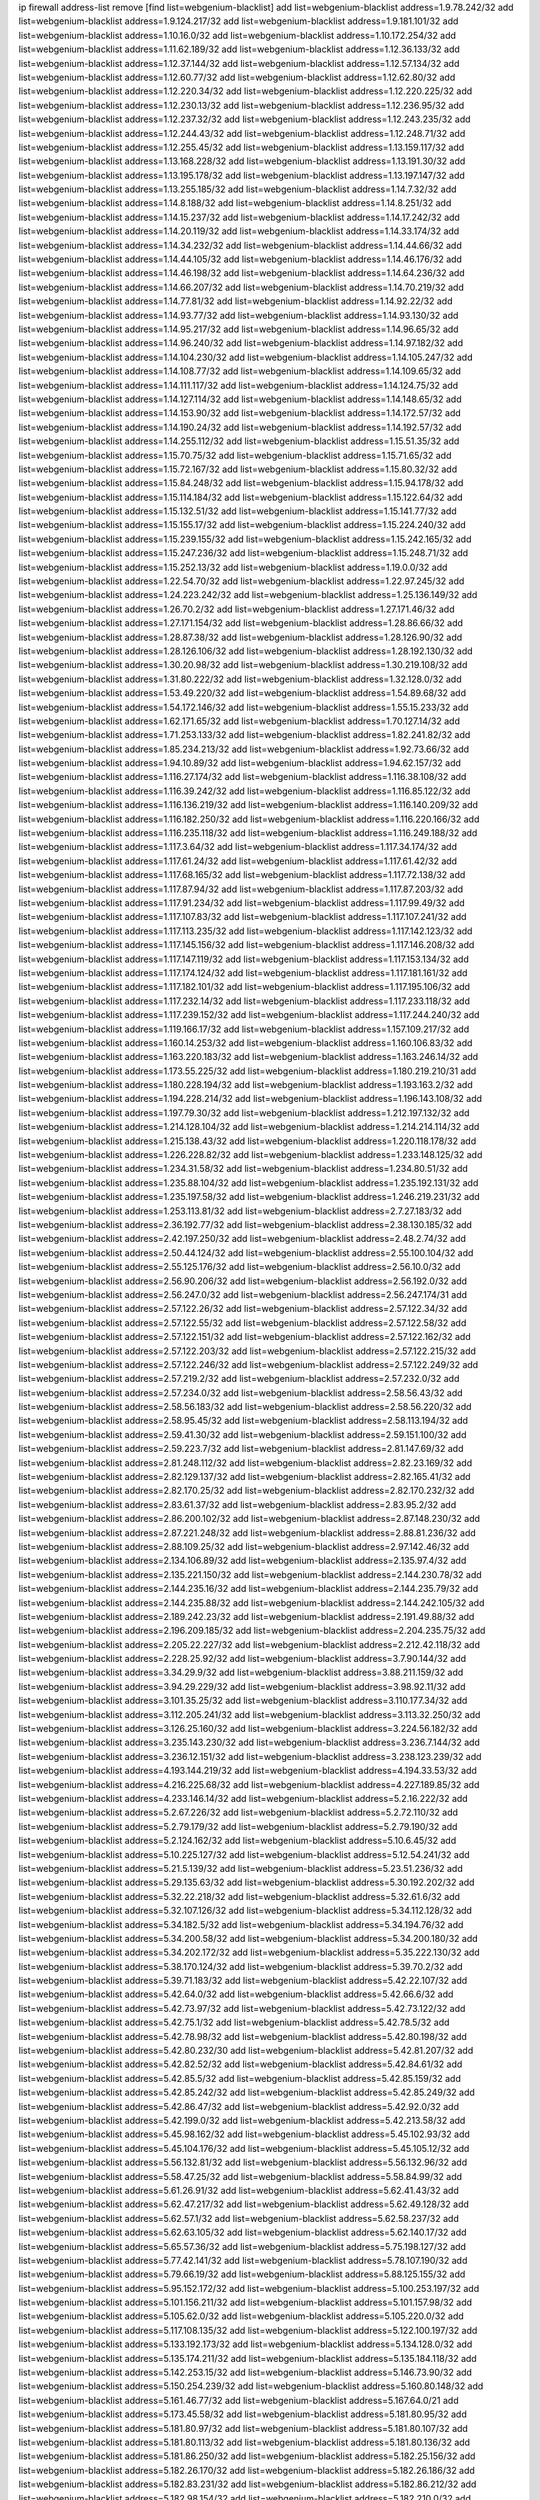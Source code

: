 ip firewall address-list
remove [find list=webgenium-blacklist]
add list=webgenium-blacklist address=1.9.78.242/32
add list=webgenium-blacklist address=1.9.124.217/32
add list=webgenium-blacklist address=1.9.181.101/32
add list=webgenium-blacklist address=1.10.16.0/32
add list=webgenium-blacklist address=1.10.172.254/32
add list=webgenium-blacklist address=1.11.62.189/32
add list=webgenium-blacklist address=1.12.36.133/32
add list=webgenium-blacklist address=1.12.37.144/32
add list=webgenium-blacklist address=1.12.57.134/32
add list=webgenium-blacklist address=1.12.60.77/32
add list=webgenium-blacklist address=1.12.62.80/32
add list=webgenium-blacklist address=1.12.220.34/32
add list=webgenium-blacklist address=1.12.220.225/32
add list=webgenium-blacklist address=1.12.230.13/32
add list=webgenium-blacklist address=1.12.236.95/32
add list=webgenium-blacklist address=1.12.237.32/32
add list=webgenium-blacklist address=1.12.243.235/32
add list=webgenium-blacklist address=1.12.244.43/32
add list=webgenium-blacklist address=1.12.248.71/32
add list=webgenium-blacklist address=1.12.255.45/32
add list=webgenium-blacklist address=1.13.159.117/32
add list=webgenium-blacklist address=1.13.168.228/32
add list=webgenium-blacklist address=1.13.191.30/32
add list=webgenium-blacklist address=1.13.195.178/32
add list=webgenium-blacklist address=1.13.197.147/32
add list=webgenium-blacklist address=1.13.255.185/32
add list=webgenium-blacklist address=1.14.7.32/32
add list=webgenium-blacklist address=1.14.8.188/32
add list=webgenium-blacklist address=1.14.8.251/32
add list=webgenium-blacklist address=1.14.15.237/32
add list=webgenium-blacklist address=1.14.17.242/32
add list=webgenium-blacklist address=1.14.20.119/32
add list=webgenium-blacklist address=1.14.33.174/32
add list=webgenium-blacklist address=1.14.34.232/32
add list=webgenium-blacklist address=1.14.44.66/32
add list=webgenium-blacklist address=1.14.44.105/32
add list=webgenium-blacklist address=1.14.46.176/32
add list=webgenium-blacklist address=1.14.46.198/32
add list=webgenium-blacklist address=1.14.64.236/32
add list=webgenium-blacklist address=1.14.66.207/32
add list=webgenium-blacklist address=1.14.70.219/32
add list=webgenium-blacklist address=1.14.77.81/32
add list=webgenium-blacklist address=1.14.92.22/32
add list=webgenium-blacklist address=1.14.93.77/32
add list=webgenium-blacklist address=1.14.93.130/32
add list=webgenium-blacklist address=1.14.95.217/32
add list=webgenium-blacklist address=1.14.96.65/32
add list=webgenium-blacklist address=1.14.96.240/32
add list=webgenium-blacklist address=1.14.97.182/32
add list=webgenium-blacklist address=1.14.104.230/32
add list=webgenium-blacklist address=1.14.105.247/32
add list=webgenium-blacklist address=1.14.108.77/32
add list=webgenium-blacklist address=1.14.109.65/32
add list=webgenium-blacklist address=1.14.111.117/32
add list=webgenium-blacklist address=1.14.124.75/32
add list=webgenium-blacklist address=1.14.127.114/32
add list=webgenium-blacklist address=1.14.148.65/32
add list=webgenium-blacklist address=1.14.153.90/32
add list=webgenium-blacklist address=1.14.172.57/32
add list=webgenium-blacklist address=1.14.190.24/32
add list=webgenium-blacklist address=1.14.192.57/32
add list=webgenium-blacklist address=1.14.255.112/32
add list=webgenium-blacklist address=1.15.51.35/32
add list=webgenium-blacklist address=1.15.70.75/32
add list=webgenium-blacklist address=1.15.71.65/32
add list=webgenium-blacklist address=1.15.72.167/32
add list=webgenium-blacklist address=1.15.80.32/32
add list=webgenium-blacklist address=1.15.84.248/32
add list=webgenium-blacklist address=1.15.94.178/32
add list=webgenium-blacklist address=1.15.114.184/32
add list=webgenium-blacklist address=1.15.122.64/32
add list=webgenium-blacklist address=1.15.132.51/32
add list=webgenium-blacklist address=1.15.141.77/32
add list=webgenium-blacklist address=1.15.155.17/32
add list=webgenium-blacklist address=1.15.224.240/32
add list=webgenium-blacklist address=1.15.239.155/32
add list=webgenium-blacklist address=1.15.242.165/32
add list=webgenium-blacklist address=1.15.247.236/32
add list=webgenium-blacklist address=1.15.248.71/32
add list=webgenium-blacklist address=1.15.252.13/32
add list=webgenium-blacklist address=1.19.0.0/32
add list=webgenium-blacklist address=1.22.54.70/32
add list=webgenium-blacklist address=1.22.97.245/32
add list=webgenium-blacklist address=1.24.223.242/32
add list=webgenium-blacklist address=1.25.136.149/32
add list=webgenium-blacklist address=1.26.70.2/32
add list=webgenium-blacklist address=1.27.171.46/32
add list=webgenium-blacklist address=1.27.171.154/32
add list=webgenium-blacklist address=1.28.86.66/32
add list=webgenium-blacklist address=1.28.87.38/32
add list=webgenium-blacklist address=1.28.126.90/32
add list=webgenium-blacklist address=1.28.126.106/32
add list=webgenium-blacklist address=1.28.192.130/32
add list=webgenium-blacklist address=1.30.20.98/32
add list=webgenium-blacklist address=1.30.219.108/32
add list=webgenium-blacklist address=1.31.80.222/32
add list=webgenium-blacklist address=1.32.128.0/32
add list=webgenium-blacklist address=1.53.49.220/32
add list=webgenium-blacklist address=1.54.89.68/32
add list=webgenium-blacklist address=1.54.172.146/32
add list=webgenium-blacklist address=1.55.15.233/32
add list=webgenium-blacklist address=1.62.171.65/32
add list=webgenium-blacklist address=1.70.127.14/32
add list=webgenium-blacklist address=1.71.253.133/32
add list=webgenium-blacklist address=1.82.241.82/32
add list=webgenium-blacklist address=1.85.234.213/32
add list=webgenium-blacklist address=1.92.73.66/32
add list=webgenium-blacklist address=1.94.10.89/32
add list=webgenium-blacklist address=1.94.62.157/32
add list=webgenium-blacklist address=1.116.27.174/32
add list=webgenium-blacklist address=1.116.38.108/32
add list=webgenium-blacklist address=1.116.39.242/32
add list=webgenium-blacklist address=1.116.85.122/32
add list=webgenium-blacklist address=1.116.136.219/32
add list=webgenium-blacklist address=1.116.140.209/32
add list=webgenium-blacklist address=1.116.182.250/32
add list=webgenium-blacklist address=1.116.220.166/32
add list=webgenium-blacklist address=1.116.235.118/32
add list=webgenium-blacklist address=1.116.249.188/32
add list=webgenium-blacklist address=1.117.3.64/32
add list=webgenium-blacklist address=1.117.34.174/32
add list=webgenium-blacklist address=1.117.61.24/32
add list=webgenium-blacklist address=1.117.61.42/32
add list=webgenium-blacklist address=1.117.68.165/32
add list=webgenium-blacklist address=1.117.72.138/32
add list=webgenium-blacklist address=1.117.87.94/32
add list=webgenium-blacklist address=1.117.87.203/32
add list=webgenium-blacklist address=1.117.91.234/32
add list=webgenium-blacklist address=1.117.99.49/32
add list=webgenium-blacklist address=1.117.107.83/32
add list=webgenium-blacklist address=1.117.107.241/32
add list=webgenium-blacklist address=1.117.113.235/32
add list=webgenium-blacklist address=1.117.142.123/32
add list=webgenium-blacklist address=1.117.145.156/32
add list=webgenium-blacklist address=1.117.146.208/32
add list=webgenium-blacklist address=1.117.147.119/32
add list=webgenium-blacklist address=1.117.153.134/32
add list=webgenium-blacklist address=1.117.174.124/32
add list=webgenium-blacklist address=1.117.181.161/32
add list=webgenium-blacklist address=1.117.182.101/32
add list=webgenium-blacklist address=1.117.195.106/32
add list=webgenium-blacklist address=1.117.232.14/32
add list=webgenium-blacklist address=1.117.233.118/32
add list=webgenium-blacklist address=1.117.239.152/32
add list=webgenium-blacklist address=1.117.244.240/32
add list=webgenium-blacklist address=1.119.166.17/32
add list=webgenium-blacklist address=1.157.109.217/32
add list=webgenium-blacklist address=1.160.14.253/32
add list=webgenium-blacklist address=1.160.106.83/32
add list=webgenium-blacklist address=1.163.220.183/32
add list=webgenium-blacklist address=1.163.246.14/32
add list=webgenium-blacklist address=1.173.55.225/32
add list=webgenium-blacklist address=1.180.219.210/31
add list=webgenium-blacklist address=1.180.228.194/32
add list=webgenium-blacklist address=1.193.163.2/32
add list=webgenium-blacklist address=1.194.228.214/32
add list=webgenium-blacklist address=1.196.143.108/32
add list=webgenium-blacklist address=1.197.79.30/32
add list=webgenium-blacklist address=1.212.197.132/32
add list=webgenium-blacklist address=1.214.128.104/32
add list=webgenium-blacklist address=1.214.214.114/32
add list=webgenium-blacklist address=1.215.138.43/32
add list=webgenium-blacklist address=1.220.118.178/32
add list=webgenium-blacklist address=1.226.228.82/32
add list=webgenium-blacklist address=1.233.148.125/32
add list=webgenium-blacklist address=1.234.31.58/32
add list=webgenium-blacklist address=1.234.80.51/32
add list=webgenium-blacklist address=1.235.88.104/32
add list=webgenium-blacklist address=1.235.192.131/32
add list=webgenium-blacklist address=1.235.197.58/32
add list=webgenium-blacklist address=1.246.219.231/32
add list=webgenium-blacklist address=1.253.113.81/32
add list=webgenium-blacklist address=2.7.27.183/32
add list=webgenium-blacklist address=2.36.192.77/32
add list=webgenium-blacklist address=2.38.130.185/32
add list=webgenium-blacklist address=2.42.197.250/32
add list=webgenium-blacklist address=2.48.2.74/32
add list=webgenium-blacklist address=2.50.44.124/32
add list=webgenium-blacklist address=2.55.100.104/32
add list=webgenium-blacklist address=2.55.125.176/32
add list=webgenium-blacklist address=2.56.10.0/32
add list=webgenium-blacklist address=2.56.90.206/32
add list=webgenium-blacklist address=2.56.192.0/32
add list=webgenium-blacklist address=2.56.247.0/32
add list=webgenium-blacklist address=2.56.247.174/31
add list=webgenium-blacklist address=2.57.122.26/32
add list=webgenium-blacklist address=2.57.122.34/32
add list=webgenium-blacklist address=2.57.122.55/32
add list=webgenium-blacklist address=2.57.122.58/32
add list=webgenium-blacklist address=2.57.122.151/32
add list=webgenium-blacklist address=2.57.122.162/32
add list=webgenium-blacklist address=2.57.122.203/32
add list=webgenium-blacklist address=2.57.122.215/32
add list=webgenium-blacklist address=2.57.122.246/32
add list=webgenium-blacklist address=2.57.122.249/32
add list=webgenium-blacklist address=2.57.219.2/32
add list=webgenium-blacklist address=2.57.232.0/32
add list=webgenium-blacklist address=2.57.234.0/32
add list=webgenium-blacklist address=2.58.56.43/32
add list=webgenium-blacklist address=2.58.56.183/32
add list=webgenium-blacklist address=2.58.56.220/32
add list=webgenium-blacklist address=2.58.95.45/32
add list=webgenium-blacklist address=2.58.113.194/32
add list=webgenium-blacklist address=2.59.41.30/32
add list=webgenium-blacklist address=2.59.151.100/32
add list=webgenium-blacklist address=2.59.223.7/32
add list=webgenium-blacklist address=2.81.147.69/32
add list=webgenium-blacklist address=2.81.248.112/32
add list=webgenium-blacklist address=2.82.23.169/32
add list=webgenium-blacklist address=2.82.129.137/32
add list=webgenium-blacklist address=2.82.165.41/32
add list=webgenium-blacklist address=2.82.170.25/32
add list=webgenium-blacklist address=2.82.170.232/32
add list=webgenium-blacklist address=2.83.61.37/32
add list=webgenium-blacklist address=2.83.95.2/32
add list=webgenium-blacklist address=2.86.200.102/32
add list=webgenium-blacklist address=2.87.148.230/32
add list=webgenium-blacklist address=2.87.221.248/32
add list=webgenium-blacklist address=2.88.81.236/32
add list=webgenium-blacklist address=2.88.109.25/32
add list=webgenium-blacklist address=2.97.142.46/32
add list=webgenium-blacklist address=2.134.106.89/32
add list=webgenium-blacklist address=2.135.97.4/32
add list=webgenium-blacklist address=2.135.221.150/32
add list=webgenium-blacklist address=2.144.230.78/32
add list=webgenium-blacklist address=2.144.235.16/32
add list=webgenium-blacklist address=2.144.235.79/32
add list=webgenium-blacklist address=2.144.235.88/32
add list=webgenium-blacklist address=2.144.242.105/32
add list=webgenium-blacklist address=2.189.242.23/32
add list=webgenium-blacklist address=2.191.49.88/32
add list=webgenium-blacklist address=2.196.209.185/32
add list=webgenium-blacklist address=2.204.235.75/32
add list=webgenium-blacklist address=2.205.22.227/32
add list=webgenium-blacklist address=2.212.42.118/32
add list=webgenium-blacklist address=2.228.25.92/32
add list=webgenium-blacklist address=3.7.90.144/32
add list=webgenium-blacklist address=3.34.29.9/32
add list=webgenium-blacklist address=3.88.211.159/32
add list=webgenium-blacklist address=3.94.29.229/32
add list=webgenium-blacklist address=3.98.92.11/32
add list=webgenium-blacklist address=3.101.35.25/32
add list=webgenium-blacklist address=3.110.177.34/32
add list=webgenium-blacklist address=3.112.205.241/32
add list=webgenium-blacklist address=3.113.32.250/32
add list=webgenium-blacklist address=3.126.25.160/32
add list=webgenium-blacklist address=3.224.56.182/32
add list=webgenium-blacklist address=3.235.143.230/32
add list=webgenium-blacklist address=3.236.7.144/32
add list=webgenium-blacklist address=3.236.12.151/32
add list=webgenium-blacklist address=3.238.123.239/32
add list=webgenium-blacklist address=4.193.144.219/32
add list=webgenium-blacklist address=4.194.33.53/32
add list=webgenium-blacklist address=4.216.225.68/32
add list=webgenium-blacklist address=4.227.189.85/32
add list=webgenium-blacklist address=4.233.146.14/32
add list=webgenium-blacklist address=5.2.16.222/32
add list=webgenium-blacklist address=5.2.67.226/32
add list=webgenium-blacklist address=5.2.72.110/32
add list=webgenium-blacklist address=5.2.79.179/32
add list=webgenium-blacklist address=5.2.79.190/32
add list=webgenium-blacklist address=5.2.124.162/32
add list=webgenium-blacklist address=5.10.6.45/32
add list=webgenium-blacklist address=5.10.225.127/32
add list=webgenium-blacklist address=5.12.54.241/32
add list=webgenium-blacklist address=5.21.5.139/32
add list=webgenium-blacklist address=5.23.51.236/32
add list=webgenium-blacklist address=5.29.135.63/32
add list=webgenium-blacklist address=5.30.192.202/32
add list=webgenium-blacklist address=5.32.22.218/32
add list=webgenium-blacklist address=5.32.61.6/32
add list=webgenium-blacklist address=5.32.107.126/32
add list=webgenium-blacklist address=5.34.112.128/32
add list=webgenium-blacklist address=5.34.182.5/32
add list=webgenium-blacklist address=5.34.194.76/32
add list=webgenium-blacklist address=5.34.200.58/32
add list=webgenium-blacklist address=5.34.200.180/32
add list=webgenium-blacklist address=5.34.202.172/32
add list=webgenium-blacklist address=5.35.222.130/32
add list=webgenium-blacklist address=5.38.170.124/32
add list=webgenium-blacklist address=5.39.70.2/32
add list=webgenium-blacklist address=5.39.71.183/32
add list=webgenium-blacklist address=5.42.22.107/32
add list=webgenium-blacklist address=5.42.64.0/32
add list=webgenium-blacklist address=5.42.66.6/32
add list=webgenium-blacklist address=5.42.73.97/32
add list=webgenium-blacklist address=5.42.73.122/32
add list=webgenium-blacklist address=5.42.75.1/32
add list=webgenium-blacklist address=5.42.78.5/32
add list=webgenium-blacklist address=5.42.78.98/32
add list=webgenium-blacklist address=5.42.80.198/32
add list=webgenium-blacklist address=5.42.80.232/30
add list=webgenium-blacklist address=5.42.81.207/32
add list=webgenium-blacklist address=5.42.82.52/32
add list=webgenium-blacklist address=5.42.84.61/32
add list=webgenium-blacklist address=5.42.85.5/32
add list=webgenium-blacklist address=5.42.85.159/32
add list=webgenium-blacklist address=5.42.85.242/32
add list=webgenium-blacklist address=5.42.85.249/32
add list=webgenium-blacklist address=5.42.86.47/32
add list=webgenium-blacklist address=5.42.92.0/32
add list=webgenium-blacklist address=5.42.199.0/32
add list=webgenium-blacklist address=5.42.213.58/32
add list=webgenium-blacklist address=5.45.98.162/32
add list=webgenium-blacklist address=5.45.102.93/32
add list=webgenium-blacklist address=5.45.104.176/32
add list=webgenium-blacklist address=5.45.105.12/32
add list=webgenium-blacklist address=5.56.132.81/32
add list=webgenium-blacklist address=5.56.132.96/32
add list=webgenium-blacklist address=5.58.47.25/32
add list=webgenium-blacklist address=5.58.84.99/32
add list=webgenium-blacklist address=5.61.26.91/32
add list=webgenium-blacklist address=5.62.41.43/32
add list=webgenium-blacklist address=5.62.47.217/32
add list=webgenium-blacklist address=5.62.49.128/32
add list=webgenium-blacklist address=5.62.57.1/32
add list=webgenium-blacklist address=5.62.58.237/32
add list=webgenium-blacklist address=5.62.63.105/32
add list=webgenium-blacklist address=5.62.140.17/32
add list=webgenium-blacklist address=5.65.57.36/32
add list=webgenium-blacklist address=5.75.198.127/32
add list=webgenium-blacklist address=5.77.42.141/32
add list=webgenium-blacklist address=5.78.107.190/32
add list=webgenium-blacklist address=5.79.66.19/32
add list=webgenium-blacklist address=5.88.125.155/32
add list=webgenium-blacklist address=5.95.152.172/32
add list=webgenium-blacklist address=5.100.253.197/32
add list=webgenium-blacklist address=5.101.156.211/32
add list=webgenium-blacklist address=5.101.157.98/32
add list=webgenium-blacklist address=5.105.62.0/32
add list=webgenium-blacklist address=5.105.220.0/32
add list=webgenium-blacklist address=5.117.108.135/32
add list=webgenium-blacklist address=5.122.100.197/32
add list=webgenium-blacklist address=5.133.192.173/32
add list=webgenium-blacklist address=5.134.128.0/32
add list=webgenium-blacklist address=5.135.174.211/32
add list=webgenium-blacklist address=5.135.184.118/32
add list=webgenium-blacklist address=5.142.253.15/32
add list=webgenium-blacklist address=5.146.73.90/32
add list=webgenium-blacklist address=5.150.254.239/32
add list=webgenium-blacklist address=5.160.80.148/32
add list=webgenium-blacklist address=5.161.46.77/32
add list=webgenium-blacklist address=5.167.64.0/21
add list=webgenium-blacklist address=5.173.45.58/32
add list=webgenium-blacklist address=5.181.80.95/32
add list=webgenium-blacklist address=5.181.80.97/32
add list=webgenium-blacklist address=5.181.80.107/32
add list=webgenium-blacklist address=5.181.80.113/32
add list=webgenium-blacklist address=5.181.80.136/32
add list=webgenium-blacklist address=5.181.86.250/32
add list=webgenium-blacklist address=5.182.25.156/32
add list=webgenium-blacklist address=5.182.26.170/32
add list=webgenium-blacklist address=5.182.26.186/32
add list=webgenium-blacklist address=5.182.83.231/32
add list=webgenium-blacklist address=5.182.86.212/32
add list=webgenium-blacklist address=5.182.98.154/32
add list=webgenium-blacklist address=5.182.210.0/32
add list=webgenium-blacklist address=5.182.211.0/32
add list=webgenium-blacklist address=5.183.60.0/32
add list=webgenium-blacklist address=5.188.10.0/32
add list=webgenium-blacklist address=5.188.11.0/32
add list=webgenium-blacklist address=5.188.62.21/32
add list=webgenium-blacklist address=5.188.62.26/32
add list=webgenium-blacklist address=5.188.62.76/32
add list=webgenium-blacklist address=5.188.62.174/32
add list=webgenium-blacklist address=5.188.210.20/32
add list=webgenium-blacklist address=5.188.210.38/32
add list=webgenium-blacklist address=5.188.210.80/32
add list=webgenium-blacklist address=5.188.210.84/32
add list=webgenium-blacklist address=5.188.210.91/32
add list=webgenium-blacklist address=5.188.236.0/32
add list=webgenium-blacklist address=5.189.157.240/32
add list=webgenium-blacklist address=5.191.246.236/32
add list=webgenium-blacklist address=5.195.226.17/32
add list=webgenium-blacklist address=5.196.8.113/32
add list=webgenium-blacklist address=5.196.66.70/32
add list=webgenium-blacklist address=5.196.95.34/32
add list=webgenium-blacklist address=5.196.111.112/32
add list=webgenium-blacklist address=5.196.219.36/32
add list=webgenium-blacklist address=5.200.70.148/32
add list=webgenium-blacklist address=5.202.85.179/32
add list=webgenium-blacklist address=5.202.101.3/32
add list=webgenium-blacklist address=5.228.249.154/32
add list=webgenium-blacklist address=5.250.232.209/32
add list=webgenium-blacklist address=5.251.217.246/32
add list=webgenium-blacklist address=5.252.100.156/32
add list=webgenium-blacklist address=5.252.118.227/32
add list=webgenium-blacklist address=5.253.246.223/32
add list=webgenium-blacklist address=5.255.97.221/32
add list=webgenium-blacklist address=5.255.98.23/32
add list=webgenium-blacklist address=5.255.98.151/32
add list=webgenium-blacklist address=5.255.98.198/32
add list=webgenium-blacklist address=5.255.98.231/32
add list=webgenium-blacklist address=5.255.99.5/32
add list=webgenium-blacklist address=5.255.99.124/32
add list=webgenium-blacklist address=5.255.99.147/32
add list=webgenium-blacklist address=5.255.100.26/32
add list=webgenium-blacklist address=5.255.100.126/32
add list=webgenium-blacklist address=5.255.100.219/32
add list=webgenium-blacklist address=5.255.101.10/32
add list=webgenium-blacklist address=5.255.101.131/32
add list=webgenium-blacklist address=5.255.103.190/32
add list=webgenium-blacklist address=5.255.103.235/32
add list=webgenium-blacklist address=5.255.104.202/32
add list=webgenium-blacklist address=5.255.111.64/32
add list=webgenium-blacklist address=5.255.115.42/32
add list=webgenium-blacklist address=5.255.115.58/32
add list=webgenium-blacklist address=5.255.118.104/32
add list=webgenium-blacklist address=5.255.118.244/32
add list=webgenium-blacklist address=5.255.124.150/32
add list=webgenium-blacklist address=5.255.125.117/32
add list=webgenium-blacklist address=5.255.125.131/32
add list=webgenium-blacklist address=5.255.125.196/32
add list=webgenium-blacklist address=5.255.125.238/32
add list=webgenium-blacklist address=5.255.127.222/32
add list=webgenium-blacklist address=8.34.223.255/32
add list=webgenium-blacklist address=8.39.147.36/32
add list=webgenium-blacklist address=8.131.70.17/32
add list=webgenium-blacklist address=8.134.97.141/32
add list=webgenium-blacklist address=8.134.140.131/32
add list=webgenium-blacklist address=8.137.9.18/32
add list=webgenium-blacklist address=8.139.6.24/32
add list=webgenium-blacklist address=8.140.29.143/32
add list=webgenium-blacklist address=8.140.155.39/32
add list=webgenium-blacklist address=8.140.247.75/32
add list=webgenium-blacklist address=8.142.116.93/32
add list=webgenium-blacklist address=8.142.168.93/32
add list=webgenium-blacklist address=8.208.21.94/32
add list=webgenium-blacklist address=8.208.26.92/32
add list=webgenium-blacklist address=8.208.94.45/32
add list=webgenium-blacklist address=8.209.69.246/32
add list=webgenium-blacklist address=8.209.74.184/32
add list=webgenium-blacklist address=8.210.11.208/32
add list=webgenium-blacklist address=8.210.67.251/32
add list=webgenium-blacklist address=8.210.70.202/32
add list=webgenium-blacklist address=8.210.145.228/32
add list=webgenium-blacklist address=8.210.174.140/32
add list=webgenium-blacklist address=8.214.83.144/32
add list=webgenium-blacklist address=8.217.193.205/32
add list=webgenium-blacklist address=8.217.250.82/32
add list=webgenium-blacklist address=8.218.36.176/32
add list=webgenium-blacklist address=8.218.75.158/32
add list=webgenium-blacklist address=8.218.83.159/32
add list=webgenium-blacklist address=8.218.89.123/32
add list=webgenium-blacklist address=8.218.123.84/32
add list=webgenium-blacklist address=8.218.146.1/32
add list=webgenium-blacklist address=8.218.212.177/32
add list=webgenium-blacklist address=8.219.49.164/32
add list=webgenium-blacklist address=8.219.56.194/32
add list=webgenium-blacklist address=8.219.59.249/32
add list=webgenium-blacklist address=8.219.81.134/32
add list=webgenium-blacklist address=8.219.82.99/32
add list=webgenium-blacklist address=8.219.91.210/32
add list=webgenium-blacklist address=8.219.94.132/32
add list=webgenium-blacklist address=8.219.111.115/32
add list=webgenium-blacklist address=8.219.147.94/32
add list=webgenium-blacklist address=8.219.158.46/32
add list=webgenium-blacklist address=8.219.162.165/32
add list=webgenium-blacklist address=8.219.176.94/32
add list=webgenium-blacklist address=8.219.179.133/32
add list=webgenium-blacklist address=8.219.194.5/32
add list=webgenium-blacklist address=8.219.215.146/32
add list=webgenium-blacklist address=8.219.228.62/32
add list=webgenium-blacklist address=8.219.249.11/32
add list=webgenium-blacklist address=8.219.252.14/32
add list=webgenium-blacklist address=8.222.138.250/32
add list=webgenium-blacklist address=8.222.139.41/32
add list=webgenium-blacklist address=8.222.157.166/32
add list=webgenium-blacklist address=8.222.157.202/32
add list=webgenium-blacklist address=8.222.158.164/32
add list=webgenium-blacklist address=8.222.170.238/32
add list=webgenium-blacklist address=8.222.173.228/32
add list=webgenium-blacklist address=8.222.174.47/32
add list=webgenium-blacklist address=8.222.180.190/32
add list=webgenium-blacklist address=8.222.237.5/32
add list=webgenium-blacklist address=12.42.111.236/32
add list=webgenium-blacklist address=12.156.67.18/32
add list=webgenium-blacklist address=12.207.244.211/32
add list=webgenium-blacklist address=12.232.158.130/32
add list=webgenium-blacklist address=13.48.108.124/32
add list=webgenium-blacklist address=13.52.213.112/32
add list=webgenium-blacklist address=13.52.237.32/32
add list=webgenium-blacklist address=13.66.244.171/32
add list=webgenium-blacklist address=13.67.52.25/32
add list=webgenium-blacklist address=13.70.39.68/32
add list=webgenium-blacklist address=13.74.46.65/32
add list=webgenium-blacklist address=13.74.61.152/32
add list=webgenium-blacklist address=13.74.217.118/32
add list=webgenium-blacklist address=13.76.162.49/32
add list=webgenium-blacklist address=13.77.146.18/32
add list=webgenium-blacklist address=13.80.7.122/32
add list=webgenium-blacklist address=13.82.145.67/32
add list=webgenium-blacklist address=13.90.16.70/32
add list=webgenium-blacklist address=13.124.4.3/32
add list=webgenium-blacklist address=13.127.240.219/32
add list=webgenium-blacklist address=13.200.119.27/32
add list=webgenium-blacklist address=13.212.51.156/32
add list=webgenium-blacklist address=13.231.182.130/32
add list=webgenium-blacklist address=13.232.184.89/32
add list=webgenium-blacklist address=13.233.89.55/32
add list=webgenium-blacklist address=13.235.16.122/32
add list=webgenium-blacklist address=13.245.82.217/32
add list=webgenium-blacklist address=13.250.145.85/32
add list=webgenium-blacklist address=14.0.136.130/32
add list=webgenium-blacklist address=14.17.96.6/32
add list=webgenium-blacklist address=14.18.47.158/32
add list=webgenium-blacklist address=14.18.80.54/32
add list=webgenium-blacklist address=14.18.86.73/32
add list=webgenium-blacklist address=14.18.86.127/32
add list=webgenium-blacklist address=14.18.90.195/32
add list=webgenium-blacklist address=14.18.91.82/32
add list=webgenium-blacklist address=14.18.92.211/32
add list=webgenium-blacklist address=14.18.94.97/32
add list=webgenium-blacklist address=14.18.97.241/32
add list=webgenium-blacklist address=14.18.98.208/32
add list=webgenium-blacklist address=14.18.101.30/32
add list=webgenium-blacklist address=14.18.106.132/32
add list=webgenium-blacklist address=14.18.107.19/32
add list=webgenium-blacklist address=14.18.110.73/32
add list=webgenium-blacklist address=14.18.113.233/32
add list=webgenium-blacklist address=14.18.120.74/32
add list=webgenium-blacklist address=14.21.30.182/32
add list=webgenium-blacklist address=14.23.44.10/32
add list=webgenium-blacklist address=14.23.77.27/32
add list=webgenium-blacklist address=14.29.64.91/32
add list=webgenium-blacklist address=14.29.175.202/32
add list=webgenium-blacklist address=14.29.180.161/32
add list=webgenium-blacklist address=14.29.190.225/32
add list=webgenium-blacklist address=14.29.198.130/32
add list=webgenium-blacklist address=14.29.200.186/32
add list=webgenium-blacklist address=14.29.214.89/32
add list=webgenium-blacklist address=14.29.238.151/32
add list=webgenium-blacklist address=14.29.240.154/32
add list=webgenium-blacklist address=14.29.241.104/32
add list=webgenium-blacklist address=14.32.76.144/32
add list=webgenium-blacklist address=14.33.29.66/32
add list=webgenium-blacklist address=14.33.36.227/32
add list=webgenium-blacklist address=14.33.68.177/32
add list=webgenium-blacklist address=14.33.96.3/32
add list=webgenium-blacklist address=14.33.138.19/32
add list=webgenium-blacklist address=14.33.199.160/32
add list=webgenium-blacklist address=14.34.42.234/32
add list=webgenium-blacklist address=14.35.61.53/32
add list=webgenium-blacklist address=14.35.68.245/32
add list=webgenium-blacklist address=14.36.97.102/32
add list=webgenium-blacklist address=14.37.12.17/32
add list=webgenium-blacklist address=14.37.100.3/32
add list=webgenium-blacklist address=14.37.238.143/32
add list=webgenium-blacklist address=14.39.41.39/32
add list=webgenium-blacklist address=14.39.43.235/32
add list=webgenium-blacklist address=14.43.128.6/32
add list=webgenium-blacklist address=14.43.160.84/32
add list=webgenium-blacklist address=14.43.231.49/32
add list=webgenium-blacklist address=14.45.21.50/32
add list=webgenium-blacklist address=14.45.73.123/32
add list=webgenium-blacklist address=14.45.205.215/32
add list=webgenium-blacklist address=14.46.116.243/32
add list=webgenium-blacklist address=14.46.173.251/32
add list=webgenium-blacklist address=14.47.204.86/32
add list=webgenium-blacklist address=14.48.52.161/32
add list=webgenium-blacklist address=14.48.88.170/32
add list=webgenium-blacklist address=14.48.124.183/32
add list=webgenium-blacklist address=14.49.91.130/32
add list=webgenium-blacklist address=14.50.37.8/32
add list=webgenium-blacklist address=14.50.77.171/32
add list=webgenium-blacklist address=14.51.236.218/32
add list=webgenium-blacklist address=14.53.44.5/32
add list=webgenium-blacklist address=14.53.134.163/32
add list=webgenium-blacklist address=14.53.135.31/32
add list=webgenium-blacklist address=14.54.245.63/32
add list=webgenium-blacklist address=14.55.31.237/32
add list=webgenium-blacklist address=14.55.47.55/32
add list=webgenium-blacklist address=14.63.62.165/32
add list=webgenium-blacklist address=14.63.160.25/32
add list=webgenium-blacklist address=14.63.160.31/32
add list=webgenium-blacklist address=14.63.162.82/32
add list=webgenium-blacklist address=14.63.162.98/32
add list=webgenium-blacklist address=14.63.196.175/32
add list=webgenium-blacklist address=14.63.214.22/32
add list=webgenium-blacklist address=14.63.217.28/32
add list=webgenium-blacklist address=14.63.221.137/32
add list=webgenium-blacklist address=14.63.224.17/32
add list=webgenium-blacklist address=14.88.228.202/32
add list=webgenium-blacklist address=14.98.73.66/32
add list=webgenium-blacklist address=14.98.215.146/32
add list=webgenium-blacklist address=14.99.157.242/32
add list=webgenium-blacklist address=14.99.169.194/32
add list=webgenium-blacklist address=14.103.24.24/32
add list=webgenium-blacklist address=14.103.24.168/32
add list=webgenium-blacklist address=14.103.25.139/32
add list=webgenium-blacklist address=14.103.25.153/32
add list=webgenium-blacklist address=14.103.26.76/32
add list=webgenium-blacklist address=14.103.28.30/32
add list=webgenium-blacklist address=14.103.28.46/32
add list=webgenium-blacklist address=14.103.28.93/32
add list=webgenium-blacklist address=14.103.28.137/32
add list=webgenium-blacklist address=14.103.29.59/32
add list=webgenium-blacklist address=14.103.29.130/32
add list=webgenium-blacklist address=14.103.29.137/32
add list=webgenium-blacklist address=14.103.30.22/32
add list=webgenium-blacklist address=14.103.38.11/32
add list=webgenium-blacklist address=14.103.38.105/32
add list=webgenium-blacklist address=14.103.38.108/32
add list=webgenium-blacklist address=14.103.38.112/32
add list=webgenium-blacklist address=14.103.45.11/32
add list=webgenium-blacklist address=14.103.45.103/32
add list=webgenium-blacklist address=14.103.45.104/32
add list=webgenium-blacklist address=14.103.45.106/32
add list=webgenium-blacklist address=14.103.45.109/32
add list=webgenium-blacklist address=14.103.45.111/32
add list=webgenium-blacklist address=14.103.45.112/32
add list=webgenium-blacklist address=14.103.47.102/32
add list=webgenium-blacklist address=14.103.47.116/32
add list=webgenium-blacklist address=14.111.95.18/32
add list=webgenium-blacklist address=14.111.231.67/32
add list=webgenium-blacklist address=14.112.4.95/32
add list=webgenium-blacklist address=14.116.146.20/32
add list=webgenium-blacklist address=14.116.159.192/32
add list=webgenium-blacklist address=14.116.187.37/32
add list=webgenium-blacklist address=14.116.189.74/32
add list=webgenium-blacklist address=14.116.190.92/32
add list=webgenium-blacklist address=14.116.196.31/32
add list=webgenium-blacklist address=14.116.207.75/32
add list=webgenium-blacklist address=14.116.212.231/32
add list=webgenium-blacklist address=14.116.213.102/32
add list=webgenium-blacklist address=14.116.251.29/32
add list=webgenium-blacklist address=14.136.232.136/32
add list=webgenium-blacklist address=14.139.176.166/32
add list=webgenium-blacklist address=14.143.255.43/32
add list=webgenium-blacklist address=14.145.212.166/32
add list=webgenium-blacklist address=14.153.83.184/32
add list=webgenium-blacklist address=14.161.27.163/32
add list=webgenium-blacklist address=14.161.50.162/32
add list=webgenium-blacklist address=14.162.145.33/32
add list=webgenium-blacklist address=14.170.154.13/32
add list=webgenium-blacklist address=14.171.212.246/32
add list=webgenium-blacklist address=14.177.232.0/32
add list=webgenium-blacklist address=14.177.239.168/32
add list=webgenium-blacklist address=14.178.170.14/32
add list=webgenium-blacklist address=14.186.137.175/32
add list=webgenium-blacklist address=14.187.91.116/32
add list=webgenium-blacklist address=14.190.101.93/32
add list=webgenium-blacklist address=14.191.105.5/32
add list=webgenium-blacklist address=14.191.162.203/32
add list=webgenium-blacklist address=14.192.25.109/32
add list=webgenium-blacklist address=14.194.142.238/32
add list=webgenium-blacklist address=14.200.75.206/32
add list=webgenium-blacklist address=14.207.9.117/32
add list=webgenium-blacklist address=14.215.51.70/32
add list=webgenium-blacklist address=14.224.149.212/32
add list=webgenium-blacklist address=14.225.5.148/32
add list=webgenium-blacklist address=14.225.74.30/32
add list=webgenium-blacklist address=14.225.192.36/32
add list=webgenium-blacklist address=14.225.192.53/32
add list=webgenium-blacklist address=14.225.203.26/32
add list=webgenium-blacklist address=14.225.203.170/32
add list=webgenium-blacklist address=14.225.205.4/32
add list=webgenium-blacklist address=14.225.211.34/32
add list=webgenium-blacklist address=14.225.245.34/32
add list=webgenium-blacklist address=14.225.255.31/32
add list=webgenium-blacklist address=14.225.255.139/32
add list=webgenium-blacklist address=14.226.62.64/32
add list=webgenium-blacklist address=14.233.202.177/32
add list=webgenium-blacklist address=14.238.7.210/32
add list=webgenium-blacklist address=14.241.39.1/32
add list=webgenium-blacklist address=14.241.47.110/32
add list=webgenium-blacklist address=14.241.71.187/32
add list=webgenium-blacklist address=14.241.196.197/32
add list=webgenium-blacklist address=14.244.178.170/32
add list=webgenium-blacklist address=14.248.103.38/32
add list=webgenium-blacklist address=14.250.38.154/32
add list=webgenium-blacklist address=14.254.108.120/32
add list=webgenium-blacklist address=15.165.2.248/32
add list=webgenium-blacklist address=15.185.60.40/32
add list=webgenium-blacklist address=15.204.5.80/32
add list=webgenium-blacklist address=15.204.22.162/32
add list=webgenium-blacklist address=15.204.37.162/32
add list=webgenium-blacklist address=15.204.56.72/32
add list=webgenium-blacklist address=15.204.86.15/32
add list=webgenium-blacklist address=15.204.86.37/32
add list=webgenium-blacklist address=15.204.86.39/32
add list=webgenium-blacklist address=15.204.86.46/32
add list=webgenium-blacklist address=15.204.86.51/32
add list=webgenium-blacklist address=15.204.86.75/32
add list=webgenium-blacklist address=15.204.86.134/32
add list=webgenium-blacklist address=15.204.86.166/32
add list=webgenium-blacklist address=15.204.86.184/32
add list=webgenium-blacklist address=15.204.86.188/32
add list=webgenium-blacklist address=15.204.86.193/32
add list=webgenium-blacklist address=15.204.86.199/32
add list=webgenium-blacklist address=15.204.86.208/32
add list=webgenium-blacklist address=15.204.86.244/31
add list=webgenium-blacklist address=15.204.86.247/32
add list=webgenium-blacklist address=15.204.132.100/32
add list=webgenium-blacklist address=15.204.141.51/32
add list=webgenium-blacklist address=15.204.218.250/32
add list=webgenium-blacklist address=15.204.227.62/32
add list=webgenium-blacklist address=15.204.227.121/32
add list=webgenium-blacklist address=15.204.235.215/32
add list=webgenium-blacklist address=15.204.235.241/32
add list=webgenium-blacklist address=15.204.244.176/32
add list=webgenium-blacklist address=15.204.248.106/32
add list=webgenium-blacklist address=15.204.248.117/32
add list=webgenium-blacklist address=15.204.248.172/32
add list=webgenium-blacklist address=15.204.249.82/32
add list=webgenium-blacklist address=15.204.249.89/32
add list=webgenium-blacklist address=15.206.173.199/32
add list=webgenium-blacklist address=15.235.2.75/32
add list=webgenium-blacklist address=15.235.140.144/32
add list=webgenium-blacklist address=15.235.162.5/32
add list=webgenium-blacklist address=15.235.183.224/32
add list=webgenium-blacklist address=15.235.202.199/32
add list=webgenium-blacklist address=15.236.137.228/32
add list=webgenium-blacklist address=15.236.165.82/32
add list=webgenium-blacklist address=15.236.166.30/32
add list=webgenium-blacklist address=16.16.250.189/32
add list=webgenium-blacklist address=16.170.47.104/32
add list=webgenium-blacklist address=18.118.100.139/32
add list=webgenium-blacklist address=18.134.151.3/32
add list=webgenium-blacklist address=18.139.6.69/32
add list=webgenium-blacklist address=18.140.184.0/32
add list=webgenium-blacklist address=18.142.182.249/32
add list=webgenium-blacklist address=18.144.126.77/32
add list=webgenium-blacklist address=18.157.105.182/32
add list=webgenium-blacklist address=18.157.131.187/32
add list=webgenium-blacklist address=18.176.53.167/32
add list=webgenium-blacklist address=18.179.101.145/32
add list=webgenium-blacklist address=18.183.79.90/32
add list=webgenium-blacklist address=18.183.181.180/32
add list=webgenium-blacklist address=18.191.180.167/32
add list=webgenium-blacklist address=18.204.1.226/32
add list=webgenium-blacklist address=18.204.230.169/32
add list=webgenium-blacklist address=18.205.98.130/32
add list=webgenium-blacklist address=18.212.85.190/32
add list=webgenium-blacklist address=18.237.36.166/32
add list=webgenium-blacklist address=20.2.74.87/32
add list=webgenium-blacklist address=20.10.40.97/32
add list=webgenium-blacklist address=20.13.127.238/32
add list=webgenium-blacklist address=20.19.179.251/32
add list=webgenium-blacklist address=20.25.74.65/32
add list=webgenium-blacklist address=20.26.0.239/32
add list=webgenium-blacklist address=20.40.73.192/32
add list=webgenium-blacklist address=20.51.214.146/32
add list=webgenium-blacklist address=20.56.89.164/32
add list=webgenium-blacklist address=20.71.215.181/32
add list=webgenium-blacklist address=20.83.144.38/32
add list=webgenium-blacklist address=20.83.246.183/32
add list=webgenium-blacklist address=20.86.27.86/32
add list=webgenium-blacklist address=20.87.21.241/32
add list=webgenium-blacklist address=20.92.225.83/32
add list=webgenium-blacklist address=20.101.39.135/32
add list=webgenium-blacklist address=20.106.212.0/32
add list=webgenium-blacklist address=20.107.71.89/32
add list=webgenium-blacklist address=20.113.181.175/32
add list=webgenium-blacklist address=20.115.13.19/32
add list=webgenium-blacklist address=20.115.45.153/32
add list=webgenium-blacklist address=20.118.187.70/32
add list=webgenium-blacklist address=20.120.12.144/32
add list=webgenium-blacklist address=20.123.24.81/32
add list=webgenium-blacklist address=20.127.14.69/32
add list=webgenium-blacklist address=20.127.224.153/32
add list=webgenium-blacklist address=20.141.64.165/32
add list=webgenium-blacklist address=20.141.174.209/32
add list=webgenium-blacklist address=20.163.69.3/32
add list=webgenium-blacklist address=20.171.66.187/32
add list=webgenium-blacklist address=20.174.17.181/32
add list=webgenium-blacklist address=20.185.28.250/32
add list=webgenium-blacklist address=20.192.8.183/32
add list=webgenium-blacklist address=20.193.148.6/31
add list=webgenium-blacklist address=20.194.60.135/32
add list=webgenium-blacklist address=20.203.102.187/32
add list=webgenium-blacklist address=20.204.98.63/32
add list=webgenium-blacklist address=20.204.165.90/32
add list=webgenium-blacklist address=20.204.176.189/32
add list=webgenium-blacklist address=20.212.9.216/32
add list=webgenium-blacklist address=20.215.188.17/32
add list=webgenium-blacklist address=20.218.120.129/32
add list=webgenium-blacklist address=20.219.187.238/32
add list=webgenium-blacklist address=20.222.99.139/32
add list=webgenium-blacklist address=20.224.170.151/32
add list=webgenium-blacklist address=20.225.126.147/32
add list=webgenium-blacklist address=20.226.9.78/32
add list=webgenium-blacklist address=20.226.80.154/32
add list=webgenium-blacklist address=20.232.18.198/32
add list=webgenium-blacklist address=20.241.228.180/32
add list=webgenium-blacklist address=20.244.134.31/32
add list=webgenium-blacklist address=20.244.178.58/32
add list=webgenium-blacklist address=20.255.48.239/32
add list=webgenium-blacklist address=23.19.244.109/32
add list=webgenium-blacklist address=23.22.35.162/32
add list=webgenium-blacklist address=23.26.98.64/32
add list=webgenium-blacklist address=23.26.98.227/32
add list=webgenium-blacklist address=23.26.221.20/32
add list=webgenium-blacklist address=23.81.41.138/32
add list=webgenium-blacklist address=23.88.37.84/32
add list=webgenium-blacklist address=23.88.114.81/32
add list=webgenium-blacklist address=23.90.117.174/32
add list=webgenium-blacklist address=23.90.176.142/32
add list=webgenium-blacklist address=23.94.36.142/32
add list=webgenium-blacklist address=23.94.82.19/32
add list=webgenium-blacklist address=23.94.143.139/32
add list=webgenium-blacklist address=23.94.182.99/32
add list=webgenium-blacklist address=23.94.185.107/32
add list=webgenium-blacklist address=23.94.194.177/32
add list=webgenium-blacklist address=23.94.201.130/32
add list=webgenium-blacklist address=23.94.211.25/32
add list=webgenium-blacklist address=23.95.86.92/32
add list=webgenium-blacklist address=23.95.120.214/32
add list=webgenium-blacklist address=23.95.166.252/32
add list=webgenium-blacklist address=23.95.173.12/32
add list=webgenium-blacklist address=23.95.186.168/32
add list=webgenium-blacklist address=23.95.189.186/32
add list=webgenium-blacklist address=23.95.191.211/32
add list=webgenium-blacklist address=23.95.227.138/32
add list=webgenium-blacklist address=23.96.17.95/32
add list=webgenium-blacklist address=23.99.68.7/32
add list=webgenium-blacklist address=23.99.201.14/32
add list=webgenium-blacklist address=23.99.229.97/32
add list=webgenium-blacklist address=23.105.169.180/32
add list=webgenium-blacklist address=23.105.192.215/32
add list=webgenium-blacklist address=23.105.218.220/32
add list=webgenium-blacklist address=23.105.221.145/32
add list=webgenium-blacklist address=23.106.254.130/32
add list=webgenium-blacklist address=23.122.203.253/32
add list=webgenium-blacklist address=23.126.62.36/32
add list=webgenium-blacklist address=23.129.64.130/31
add list=webgenium-blacklist address=23.129.64.132/30
add list=webgenium-blacklist address=23.129.64.136/29
add list=webgenium-blacklist address=23.129.64.144/30
add list=webgenium-blacklist address=23.129.64.148/31
add list=webgenium-blacklist address=23.129.64.210/31
add list=webgenium-blacklist address=23.129.64.212/30
add list=webgenium-blacklist address=23.129.64.216/29
add list=webgenium-blacklist address=23.129.64.224/30
add list=webgenium-blacklist address=23.129.64.228/31
add list=webgenium-blacklist address=23.129.252.0/32
add list=webgenium-blacklist address=23.137.248.100/32
add list=webgenium-blacklist address=23.137.248.139/32
add list=webgenium-blacklist address=23.137.249.8/32
add list=webgenium-blacklist address=23.137.249.143/32
add list=webgenium-blacklist address=23.137.249.150/32
add list=webgenium-blacklist address=23.137.249.185/32
add list=webgenium-blacklist address=23.137.249.227/32
add list=webgenium-blacklist address=23.137.249.240/32
add list=webgenium-blacklist address=23.137.250.34/32
add list=webgenium-blacklist address=23.137.251.61/32
add list=webgenium-blacklist address=23.152.24.77/32
add list=webgenium-blacklist address=23.153.248.33/32
add list=webgenium-blacklist address=23.154.177.2/31
add list=webgenium-blacklist address=23.154.177.4/30
add list=webgenium-blacklist address=23.154.177.8/29
add list=webgenium-blacklist address=23.154.177.16/29
add list=webgenium-blacklist address=23.154.177.24/31
add list=webgenium-blacklist address=23.157.88.101/32
add list=webgenium-blacklist address=23.158.136.166/32
add list=webgenium-blacklist address=23.184.48.101/32
add list=webgenium-blacklist address=23.184.48.127/32
add list=webgenium-blacklist address=23.184.48.128/32
add list=webgenium-blacklist address=23.184.48.161/32
add list=webgenium-blacklist address=23.224.109.24/32
add list=webgenium-blacklist address=23.224.132.124/32
add list=webgenium-blacklist address=23.224.171.166/32
add list=webgenium-blacklist address=23.236.55.157/32
add list=webgenium-blacklist address=23.239.9.26/32
add list=webgenium-blacklist address=23.239.9.40/32
add list=webgenium-blacklist address=23.239.9.108/32
add list=webgenium-blacklist address=23.239.9.253/32
add list=webgenium-blacklist address=23.239.18.139/32
add list=webgenium-blacklist address=23.247.14.216/32
add list=webgenium-blacklist address=24.1.124.227/32
add list=webgenium-blacklist address=24.16.44.242/32
add list=webgenium-blacklist address=24.25.247.68/32
add list=webgenium-blacklist address=24.29.85.11/32
add list=webgenium-blacklist address=24.69.40.208/32
add list=webgenium-blacklist address=24.69.190.84/32
add list=webgenium-blacklist address=24.92.177.65/32
add list=webgenium-blacklist address=24.97.253.246/32
add list=webgenium-blacklist address=24.128.118.105/32
add list=webgenium-blacklist address=24.137.16.0/32
add list=webgenium-blacklist address=24.144.85.171/32
add list=webgenium-blacklist address=24.144.100.228/32
add list=webgenium-blacklist address=24.146.151.175/32
add list=webgenium-blacklist address=24.152.39.41/32
add list=webgenium-blacklist address=24.170.208.0/32
add list=webgenium-blacklist address=24.185.158.127/32
add list=webgenium-blacklist address=24.199.110.179/32
add list=webgenium-blacklist address=24.199.115.168/32
add list=webgenium-blacklist address=24.199.117.196/32
add list=webgenium-blacklist address=24.199.119.201/32
add list=webgenium-blacklist address=24.199.124.131/32
add list=webgenium-blacklist address=24.199.125.94/32
add list=webgenium-blacklist address=24.228.213.148/32
add list=webgenium-blacklist address=24.233.0.0/32
add list=webgenium-blacklist address=24.236.0.0/32
add list=webgenium-blacklist address=27.0.61.49/32
add list=webgenium-blacklist address=27.22.135.187/32
add list=webgenium-blacklist address=27.34.72.96/32
add list=webgenium-blacklist address=27.34.104.211/32
add list=webgenium-blacklist address=27.38.244.245/32
add list=webgenium-blacklist address=27.44.9.123/32
add list=webgenium-blacklist address=27.50.63.0/32
add list=webgenium-blacklist address=27.50.80.120/32
add list=webgenium-blacklist address=27.55.73.181/32
add list=webgenium-blacklist address=27.57.3.38/32
add list=webgenium-blacklist address=27.57.22.148/32
add list=webgenium-blacklist address=27.63.39.85/32
add list=webgenium-blacklist address=27.65.178.139/32
add list=webgenium-blacklist address=27.68.77.194/32
add list=webgenium-blacklist address=27.68.130.11/32
add list=webgenium-blacklist address=27.71.16.216/32
add list=webgenium-blacklist address=27.71.16.221/32
add list=webgenium-blacklist address=27.71.26.177/32
add list=webgenium-blacklist address=27.71.27.165/32
add list=webgenium-blacklist address=27.71.144.69/32
add list=webgenium-blacklist address=27.72.41.165/32
add list=webgenium-blacklist address=27.72.46.22/32
add list=webgenium-blacklist address=27.72.46.25/32
add list=webgenium-blacklist address=27.72.47.150/32
add list=webgenium-blacklist address=27.72.47.204/32
add list=webgenium-blacklist address=27.72.47.208/32
add list=webgenium-blacklist address=27.72.62.222/32
add list=webgenium-blacklist address=27.72.107.61/32
add list=webgenium-blacklist address=27.72.145.25/32
add list=webgenium-blacklist address=27.72.149.182/32
add list=webgenium-blacklist address=27.72.155.100/32
add list=webgenium-blacklist address=27.72.155.116/32
add list=webgenium-blacklist address=27.72.254.219/32
add list=webgenium-blacklist address=27.74.156.81/32
add list=webgenium-blacklist address=27.74.197.109/32
add list=webgenium-blacklist address=27.74.251.177/32
add list=webgenium-blacklist address=27.78.28.117/32
add list=webgenium-blacklist address=27.78.78.120/32
add list=webgenium-blacklist address=27.98.249.9/32
add list=webgenium-blacklist address=27.107.161.10/32
add list=webgenium-blacklist address=27.107.163.154/32
add list=webgenium-blacklist address=27.111.82.74/32
add list=webgenium-blacklist address=27.112.32.0/32
add list=webgenium-blacklist address=27.112.78.55/32
add list=webgenium-blacklist address=27.115.0.242/32
add list=webgenium-blacklist address=27.115.124.70/32
add list=webgenium-blacklist address=27.118.22.191/32
add list=webgenium-blacklist address=27.119.6.252/32
add list=webgenium-blacklist address=27.122.62.186/32
add list=webgenium-blacklist address=27.123.208.0/32
add list=webgenium-blacklist address=27.123.254.213/32
add list=webgenium-blacklist address=27.124.17.0/32
add list=webgenium-blacklist address=27.124.41.0/32
add list=webgenium-blacklist address=27.125.241.41/32
add list=webgenium-blacklist address=27.125.249.217/32
add list=webgenium-blacklist address=27.125.249.243/32
add list=webgenium-blacklist address=27.126.160.0/32
add list=webgenium-blacklist address=27.128.160.131/32
add list=webgenium-blacklist address=27.128.169.104/32
add list=webgenium-blacklist address=27.128.243.225/32
add list=webgenium-blacklist address=27.129.145.217/32
add list=webgenium-blacklist address=27.131.36.170/32
add list=webgenium-blacklist address=27.131.61.211/32
add list=webgenium-blacklist address=27.145.0.244/32
add list=webgenium-blacklist address=27.146.0.0/32
add list=webgenium-blacklist address=27.147.132.106/32
add list=webgenium-blacklist address=27.147.181.134/32
add list=webgenium-blacklist address=27.148.201.100/32
add list=webgenium-blacklist address=27.150.28.19/32
add list=webgenium-blacklist address=27.150.86.51/32
add list=webgenium-blacklist address=27.151.1.54/32
add list=webgenium-blacklist address=27.151.45.147/32
add list=webgenium-blacklist address=27.152.28.237/32
add list=webgenium-blacklist address=27.154.63.190/32
add list=webgenium-blacklist address=27.155.79.158/32
add list=webgenium-blacklist address=27.157.129.205/32
add list=webgenium-blacklist address=27.158.4.219/32
add list=webgenium-blacklist address=27.159.123.105/32
add list=webgenium-blacklist address=27.159.142.193/32
add list=webgenium-blacklist address=27.185.2.92/32
add list=webgenium-blacklist address=27.185.52.202/32
add list=webgenium-blacklist address=27.188.73.223/32
add list=webgenium-blacklist address=27.191.138.5/32
add list=webgenium-blacklist address=27.199.86.156/32
add list=webgenium-blacklist address=27.199.190.11/32
add list=webgenium-blacklist address=27.223.103.70/32
add list=webgenium-blacklist address=27.254.47.59/32
add list=webgenium-blacklist address=27.254.137.144/32
add list=webgenium-blacklist address=27.254.144.65/32
add list=webgenium-blacklist address=27.254.149.199/32
add list=webgenium-blacklist address=27.254.192.185/32
add list=webgenium-blacklist address=27.254.235.1/32
add list=webgenium-blacklist address=27.254.235.2/31
add list=webgenium-blacklist address=27.254.235.4/32
add list=webgenium-blacklist address=27.254.235.12/31
add list=webgenium-blacklist address=27.255.75.198/32
add list=webgenium-blacklist address=31.0.0.246/32
add list=webgenium-blacklist address=31.0.50.8/32
add list=webgenium-blacklist address=31.0.127.100/32
add list=webgenium-blacklist address=31.6.6.248/32
add list=webgenium-blacklist address=31.7.58.162/32
add list=webgenium-blacklist address=31.7.70.8/32
add list=webgenium-blacklist address=31.7.78.107/32
add list=webgenium-blacklist address=31.11.128.54/32
add list=webgenium-blacklist address=31.11.209.85/32
add list=webgenium-blacklist address=31.13.39.220/32
add list=webgenium-blacklist address=31.13.195.183/32
add list=webgenium-blacklist address=31.14.75.10/32
add list=webgenium-blacklist address=31.14.75.19/32
add list=webgenium-blacklist address=31.14.75.26/32
add list=webgenium-blacklist address=31.14.115.193/32
add list=webgenium-blacklist address=31.24.44.159/32
add list=webgenium-blacklist address=31.24.81.0/32
add list=webgenium-blacklist address=31.24.128.55/32
add list=webgenium-blacklist address=31.24.154.76/32
add list=webgenium-blacklist address=31.24.200.23/32
add list=webgenium-blacklist address=31.29.190.82/32
add list=webgenium-blacklist address=31.31.196.160/32
add list=webgenium-blacklist address=31.31.203.95/32
add list=webgenium-blacklist address=31.41.81.65/32
add list=webgenium-blacklist address=31.41.84.60/32
add list=webgenium-blacklist address=31.41.244.0/32
add list=webgenium-blacklist address=31.41.244.61/32
add list=webgenium-blacklist address=31.41.244.62/32
add list=webgenium-blacklist address=31.42.173.30/32
add list=webgenium-blacklist address=31.43.202.110/32
add list=webgenium-blacklist address=31.43.208.135/32
add list=webgenium-blacklist address=31.46.16.122/32
add list=webgenium-blacklist address=31.54.152.201/32
add list=webgenium-blacklist address=31.125.216.23/32
add list=webgenium-blacklist address=31.141.211.94/32
add list=webgenium-blacklist address=31.165.12.136/32
add list=webgenium-blacklist address=31.170.22.127/32
add list=webgenium-blacklist address=31.172.68.50/32
add list=webgenium-blacklist address=31.173.15.220/32
add list=webgenium-blacklist address=31.179.234.178/32
add list=webgenium-blacklist address=31.184.199.71/32
add list=webgenium-blacklist address=31.186.48.216/32
add list=webgenium-blacklist address=31.186.54.199/32
add list=webgenium-blacklist address=31.186.172.143/32
add list=webgenium-blacklist address=31.187.76.185/32
add list=webgenium-blacklist address=31.192.111.224/32
add list=webgenium-blacklist address=31.199.10.28/32
add list=webgenium-blacklist address=31.199.10.124/32
add list=webgenium-blacklist address=31.208.67.114/32
add list=webgenium-blacklist address=31.208.182.58/32
add list=webgenium-blacklist address=31.209.27.157/32
add list=webgenium-blacklist address=31.209.49.18/32
add list=webgenium-blacklist address=31.210.20.0/32
add list=webgenium-blacklist address=31.210.22.0/32
add list=webgenium-blacklist address=31.210.220.97/32
add list=webgenium-blacklist address=31.217.252.0/32
add list=webgenium-blacklist address=31.220.85.162/32
add list=webgenium-blacklist address=31.220.85.250/32
add list=webgenium-blacklist address=31.220.86.227/32
add list=webgenium-blacklist address=31.220.93.201/32
add list=webgenium-blacklist address=31.220.98.139/32
add list=webgenium-blacklist address=31.220.100.152/32
add list=webgenium-blacklist address=31.222.236.0/32
add list=webgenium-blacklist address=34.31.58.224/32
add list=webgenium-blacklist address=34.64.183.124/32
add list=webgenium-blacklist address=34.64.215.4/32
add list=webgenium-blacklist address=34.66.142.113/32
add list=webgenium-blacklist address=34.68.217.87/32
add list=webgenium-blacklist address=34.69.39.31/32
add list=webgenium-blacklist address=34.71.20.225/32
add list=webgenium-blacklist address=34.71.89.17/32
add list=webgenium-blacklist address=34.72.42.51/32
add list=webgenium-blacklist address=34.75.26.147/32
add list=webgenium-blacklist address=34.75.225.231/32
add list=webgenium-blacklist address=34.78.249.41/32
add list=webgenium-blacklist address=34.80.163.64/32
add list=webgenium-blacklist address=34.81.69.1/32
add list=webgenium-blacklist address=34.81.214.64/32
add list=webgenium-blacklist address=34.85.163.94/32
add list=webgenium-blacklist address=34.91.0.68/32
add list=webgenium-blacklist address=34.91.56.52/32
add list=webgenium-blacklist address=34.91.58.134/32
add list=webgenium-blacklist address=34.92.81.41/32
add list=webgenium-blacklist address=34.92.143.190/32
add list=webgenium-blacklist address=34.92.146.210/32
add list=webgenium-blacklist address=34.92.176.182/32
add list=webgenium-blacklist address=34.92.247.119/32
add list=webgenium-blacklist address=34.93.7.217/32
add list=webgenium-blacklist address=34.93.121.167/32
add list=webgenium-blacklist address=34.93.206.196/32
add list=webgenium-blacklist address=34.94.140.153/32
add list=webgenium-blacklist address=34.94.182.216/32
add list=webgenium-blacklist address=34.96.143.131/32
add list=webgenium-blacklist address=34.96.172.192/32
add list=webgenium-blacklist address=34.100.196.103/32
add list=webgenium-blacklist address=34.100.239.202/32
add list=webgenium-blacklist address=34.101.186.28/32
add list=webgenium-blacklist address=34.101.240.144/32
add list=webgenium-blacklist address=34.101.245.3/32
add list=webgenium-blacklist address=34.102.86.171/32
add list=webgenium-blacklist address=34.106.44.96/32
add list=webgenium-blacklist address=34.106.71.16/32
add list=webgenium-blacklist address=34.106.74.236/32
add list=webgenium-blacklist address=34.106.79.39/32
add list=webgenium-blacklist address=34.106.161.62/32
add list=webgenium-blacklist address=34.106.200.229/32
add list=webgenium-blacklist address=34.106.212.28/32
add list=webgenium-blacklist address=34.118.15.90/32
add list=webgenium-blacklist address=34.123.24.122/32
add list=webgenium-blacklist address=34.123.134.194/32
add list=webgenium-blacklist address=34.123.222.223/32
add list=webgenium-blacklist address=34.125.144.226/32
add list=webgenium-blacklist address=34.126.71.110/32
add list=webgenium-blacklist address=34.126.78.62/32
add list=webgenium-blacklist address=34.126.116.250/32
add list=webgenium-blacklist address=34.126.160.149/32
add list=webgenium-blacklist address=34.131.36.46/32
add list=webgenium-blacklist address=34.131.203.2/32
add list=webgenium-blacklist address=34.131.225.98/32
add list=webgenium-blacklist address=34.133.86.38/32
add list=webgenium-blacklist address=34.138.193.128/32
add list=webgenium-blacklist address=34.138.237.57/32
add list=webgenium-blacklist address=34.139.43.76/32
add list=webgenium-blacklist address=34.141.194.141/32
add list=webgenium-blacklist address=34.142.82.98/32
add list=webgenium-blacklist address=34.143.143.240/32
add list=webgenium-blacklist address=34.146.231.169/32
add list=webgenium-blacklist address=34.147.13.153/32
add list=webgenium-blacklist address=34.147.50.224/32
add list=webgenium-blacklist address=34.159.227.146/32
add list=webgenium-blacklist address=34.168.181.171/32
add list=webgenium-blacklist address=34.170.19.142/32
add list=webgenium-blacklist address=34.175.118.185/32
add list=webgenium-blacklist address=34.176.20.17/32
add list=webgenium-blacklist address=34.176.48.134/32
add list=webgenium-blacklist address=34.198.74.177/32
add list=webgenium-blacklist address=34.202.219.244/32
add list=webgenium-blacklist address=34.204.206.76/32
add list=webgenium-blacklist address=34.207.127.61/32
add list=webgenium-blacklist address=34.209.4.40/32
add list=webgenium-blacklist address=34.209.244.228/32
add list=webgenium-blacklist address=34.212.174.222/32
add list=webgenium-blacklist address=34.218.21.81/32
add list=webgenium-blacklist address=34.224.196.191/32
add list=webgenium-blacklist address=34.242.201.86/32
add list=webgenium-blacklist address=34.250.26.230/32
add list=webgenium-blacklist address=35.0.127.52/32
add list=webgenium-blacklist address=35.80.11.38/32
add list=webgenium-blacklist address=35.87.91.229/32
add list=webgenium-blacklist address=35.89.13.236/32
add list=webgenium-blacklist address=35.90.173.16/32
add list=webgenium-blacklist address=35.148.13.129/32
add list=webgenium-blacklist address=35.149.103.163/32
add list=webgenium-blacklist address=35.153.224.49/32
add list=webgenium-blacklist address=35.165.46.109/32
add list=webgenium-blacklist address=35.170.76.59/32
add list=webgenium-blacklist address=35.175.212.60/32
add list=webgenium-blacklist address=35.177.232.162/32
add list=webgenium-blacklist address=35.178.227.181/32
add list=webgenium-blacklist address=35.182.14.93/32
add list=webgenium-blacklist address=35.182.14.98/31
add list=webgenium-blacklist address=35.182.14.101/32
add list=webgenium-blacklist address=35.186.145.141/32
add list=webgenium-blacklist address=35.187.98.121/32
add list=webgenium-blacklist address=35.189.87.132/32
add list=webgenium-blacklist address=35.193.193.209/32
add list=webgenium-blacklist address=35.194.159.73/32
add list=webgenium-blacklist address=35.194.181.153/32
add list=webgenium-blacklist address=35.195.253.121/32
add list=webgenium-blacklist address=35.199.73.100/32
add list=webgenium-blacklist address=35.199.97.42/32
add list=webgenium-blacklist address=35.200.152.53/32
add list=webgenium-blacklist address=35.202.9.133/32
add list=webgenium-blacklist address=35.202.12.242/32
add list=webgenium-blacklist address=35.203.210.0/32
add list=webgenium-blacklist address=35.203.211.0/32
add list=webgenium-blacklist address=35.204.39.111/32
add list=webgenium-blacklist address=35.204.236.154/32
add list=webgenium-blacklist address=35.205.231.175/32
add list=webgenium-blacklist address=35.207.98.222/32
add list=webgenium-blacklist address=35.207.196.18/32
add list=webgenium-blacklist address=35.209.160.244/32
add list=webgenium-blacklist address=35.219.62.194/32
add list=webgenium-blacklist address=35.222.93.174/32
add list=webgenium-blacklist address=35.222.117.243/32
add list=webgenium-blacklist address=35.223.246.35/32
add list=webgenium-blacklist address=35.224.2.98/32
add list=webgenium-blacklist address=35.224.42.65/32
add list=webgenium-blacklist address=35.226.126.79/32
add list=webgenium-blacklist address=35.226.196.179/32
add list=webgenium-blacklist address=35.227.114.241/32
add list=webgenium-blacklist address=35.228.169.211/32
add list=webgenium-blacklist address=35.229.111.120/32
add list=webgenium-blacklist address=35.229.185.69/32
add list=webgenium-blacklist address=35.229.215.83/32
add list=webgenium-blacklist address=35.232.21.185/32
add list=webgenium-blacklist address=35.233.207.131/32
add list=webgenium-blacklist address=35.235.88.5/32
add list=webgenium-blacklist address=35.236.1.157/32
add list=webgenium-blacklist address=35.236.8.102/32
add list=webgenium-blacklist address=35.237.94.18/32
add list=webgenium-blacklist address=35.240.29.110/32
add list=webgenium-blacklist address=35.240.164.180/32
add list=webgenium-blacklist address=35.240.177.155/32
add list=webgenium-blacklist address=35.240.204.250/32
add list=webgenium-blacklist address=35.240.252.220/32
add list=webgenium-blacklist address=35.241.86.219/32
add list=webgenium-blacklist address=35.241.94.181/32
add list=webgenium-blacklist address=35.242.155.211/32
add list=webgenium-blacklist address=35.244.25.124/32
add list=webgenium-blacklist address=35.244.32.76/32
add list=webgenium-blacklist address=35.246.59.211/32
add list=webgenium-blacklist address=35.247.104.225/32
add list=webgenium-blacklist address=35.247.241.190/32
add list=webgenium-blacklist address=36.0.8.0/32
add list=webgenium-blacklist address=36.7.105.206/32
add list=webgenium-blacklist address=36.7.137.109/32
add list=webgenium-blacklist address=36.22.180.178/32
add list=webgenium-blacklist address=36.22.189.214/32
add list=webgenium-blacklist address=36.24.56.55/32
add list=webgenium-blacklist address=36.26.70.44/32
add list=webgenium-blacklist address=36.26.89.211/32
add list=webgenium-blacklist address=36.33.24.191/32
add list=webgenium-blacklist address=36.33.43.77/32
add list=webgenium-blacklist address=36.34.99.135/32
add list=webgenium-blacklist address=36.35.151.150/32
add list=webgenium-blacklist address=36.37.48.0/32
add list=webgenium-blacklist address=36.37.181.181/32
add list=webgenium-blacklist address=36.37.191.158/32
add list=webgenium-blacklist address=36.41.75.226/32
add list=webgenium-blacklist address=36.44.44.187/32
add list=webgenium-blacklist address=36.46.130.162/32
add list=webgenium-blacklist address=36.46.159.244/32
add list=webgenium-blacklist address=36.62.224.172/32
add list=webgenium-blacklist address=36.64.217.27/32
add list=webgenium-blacklist address=36.66.16.233/32
add list=webgenium-blacklist address=36.67.197.52/32
add list=webgenium-blacklist address=36.68.9.38/32
add list=webgenium-blacklist address=36.68.9.96/32
add list=webgenium-blacklist address=36.68.138.150/32
add list=webgenium-blacklist address=36.69.14.240/32
add list=webgenium-blacklist address=36.74.98.219/32
add list=webgenium-blacklist address=36.74.110.160/32
add list=webgenium-blacklist address=36.78.124.235/32
add list=webgenium-blacklist address=36.79.105.251/32
add list=webgenium-blacklist address=36.81.55.144/32
add list=webgenium-blacklist address=36.81.82.132/32
add list=webgenium-blacklist address=36.81.92.227/32
add list=webgenium-blacklist address=36.88.29.26/32
add list=webgenium-blacklist address=36.91.38.31/32
add list=webgenium-blacklist address=36.91.166.34/32
add list=webgenium-blacklist address=36.92.107.106/32
add list=webgenium-blacklist address=36.92.107.125/32
add list=webgenium-blacklist address=36.92.176.213/32
add list=webgenium-blacklist address=36.92.189.78/32
add list=webgenium-blacklist address=36.92.214.178/32
add list=webgenium-blacklist address=36.93.85.86/32
add list=webgenium-blacklist address=36.93.130.162/32
add list=webgenium-blacklist address=36.93.142.203/32
add list=webgenium-blacklist address=36.93.163.43/32
add list=webgenium-blacklist address=36.93.247.227/32
add list=webgenium-blacklist address=36.94.49.234/32
add list=webgenium-blacklist address=36.94.95.210/32
add list=webgenium-blacklist address=36.94.224.175/32
add list=webgenium-blacklist address=36.95.221.137/32
add list=webgenium-blacklist address=36.99.41.155/32
add list=webgenium-blacklist address=36.99.61.109/32
add list=webgenium-blacklist address=36.99.193.115/32
add list=webgenium-blacklist address=36.102.186.10/32
add list=webgenium-blacklist address=36.103.211.88/32
add list=webgenium-blacklist address=36.103.224.85/32
add list=webgenium-blacklist address=36.103.224.209/32
add list=webgenium-blacklist address=36.103.224.218/32
add list=webgenium-blacklist address=36.103.227.136/32
add list=webgenium-blacklist address=36.103.243.144/32
add list=webgenium-blacklist address=36.103.243.179/32
add list=webgenium-blacklist address=36.104.146.79/32
add list=webgenium-blacklist address=36.107.231.11/32
add list=webgenium-blacklist address=36.108.172.220/32
add list=webgenium-blacklist address=36.110.138.149/32
add list=webgenium-blacklist address=36.110.228.254/32
add list=webgenium-blacklist address=36.111.187.119/32
add list=webgenium-blacklist address=36.112.137.127/32
add list=webgenium-blacklist address=36.112.138.63/32
add list=webgenium-blacklist address=36.112.150.215/32
add list=webgenium-blacklist address=36.112.156.46/32
add list=webgenium-blacklist address=36.112.157.232/32
add list=webgenium-blacklist address=36.116.0.0/32
add list=webgenium-blacklist address=36.119.0.0/32
add list=webgenium-blacklist address=36.132.210.115/32
add list=webgenium-blacklist address=36.133.34.191/32
add list=webgenium-blacklist address=36.133.34.221/32
add list=webgenium-blacklist address=36.133.34.233/32
add list=webgenium-blacklist address=36.133.61.59/32
add list=webgenium-blacklist address=36.133.62.130/32
add list=webgenium-blacklist address=36.133.68.86/32
add list=webgenium-blacklist address=36.133.100.172/32
add list=webgenium-blacklist address=36.133.106.126/32
add list=webgenium-blacklist address=36.133.200.93/32
add list=webgenium-blacklist address=36.133.201.32/32
add list=webgenium-blacklist address=36.134.3.128/32
add list=webgenium-blacklist address=36.134.4.222/32
add list=webgenium-blacklist address=36.134.5.125/32
add list=webgenium-blacklist address=36.134.6.202/32
add list=webgenium-blacklist address=36.134.23.100/32
add list=webgenium-blacklist address=36.134.27.190/32
add list=webgenium-blacklist address=36.134.69.8/32
add list=webgenium-blacklist address=36.134.69.15/32
add list=webgenium-blacklist address=36.134.70.142/32
add list=webgenium-blacklist address=36.134.71.180/32
add list=webgenium-blacklist address=36.134.89.15/32
add list=webgenium-blacklist address=36.134.89.229/32
add list=webgenium-blacklist address=36.134.96.76/32
add list=webgenium-blacklist address=36.134.134.34/32
add list=webgenium-blacklist address=36.134.138.153/32
add list=webgenium-blacklist address=36.134.203.156/32
add list=webgenium-blacklist address=36.134.221.5/32
add list=webgenium-blacklist address=36.134.229.187/32
add list=webgenium-blacklist address=36.137.0.81/32
add list=webgenium-blacklist address=36.137.0.82/32
add list=webgenium-blacklist address=36.137.0.106/32
add list=webgenium-blacklist address=36.137.22.65/32
add list=webgenium-blacklist address=36.137.53.76/32
add list=webgenium-blacklist address=36.137.53.207/32
add list=webgenium-blacklist address=36.137.56.33/32
add list=webgenium-blacklist address=36.137.75.228/32
add list=webgenium-blacklist address=36.137.92.167/32
add list=webgenium-blacklist address=36.137.99.125/32
add list=webgenium-blacklist address=36.137.112.13/32
add list=webgenium-blacklist address=36.137.191.182/32
add list=webgenium-blacklist address=36.137.192.7/32
add list=webgenium-blacklist address=36.137.231.5/32
add list=webgenium-blacklist address=36.137.249.108/32
add list=webgenium-blacklist address=36.137.249.148/32
add list=webgenium-blacklist address=36.138.44.158/32
add list=webgenium-blacklist address=36.138.60.245/32
add list=webgenium-blacklist address=36.138.68.30/32
add list=webgenium-blacklist address=36.138.68.207/32
add list=webgenium-blacklist address=36.138.74.124/32
add list=webgenium-blacklist address=36.138.114.20/32
add list=webgenium-blacklist address=36.138.127.86/32
add list=webgenium-blacklist address=36.138.183.51/32
add list=webgenium-blacklist address=36.138.193.5/32
add list=webgenium-blacklist address=36.138.194.188/32
add list=webgenium-blacklist address=36.138.201.191/32
add list=webgenium-blacklist address=36.138.224.103/32
add list=webgenium-blacklist address=36.139.63.59/32
add list=webgenium-blacklist address=36.139.75.48/32
add list=webgenium-blacklist address=36.139.105.176/32
add list=webgenium-blacklist address=36.139.221.30/32
add list=webgenium-blacklist address=36.139.239.15/32
add list=webgenium-blacklist address=36.140.58.65/32
add list=webgenium-blacklist address=36.140.254.136/32
add list=webgenium-blacklist address=36.140.254.146/32
add list=webgenium-blacklist address=36.140.254.193/32
add list=webgenium-blacklist address=36.143.220.68/32
add list=webgenium-blacklist address=36.148.9.135/32
add list=webgenium-blacklist address=36.150.60.24/32
add list=webgenium-blacklist address=36.152.140.42/32
add list=webgenium-blacklist address=36.153.69.2/32
add list=webgenium-blacklist address=36.154.20.34/32
add list=webgenium-blacklist address=36.154.110.46/32
add list=webgenium-blacklist address=36.154.162.74/32
add list=webgenium-blacklist address=36.155.130.6/32
add list=webgenium-blacklist address=36.155.130.71/32
add list=webgenium-blacklist address=36.155.130.193/32
add list=webgenium-blacklist address=36.155.130.249/32
add list=webgenium-blacklist address=36.156.145.28/32
add list=webgenium-blacklist address=36.170.39.168/32
add list=webgenium-blacklist address=36.226.115.234/32
add list=webgenium-blacklist address=36.250.178.110/32
add list=webgenium-blacklist address=36.255.3.117/32
add list=webgenium-blacklist address=36.255.3.203/32
add list=webgenium-blacklist address=36.255.8.154/32
add list=webgenium-blacklist address=36.255.159.130/31
add list=webgenium-blacklist address=37.8.230.81/32
add list=webgenium-blacklist address=37.17.180.202/32
add list=webgenium-blacklist address=37.18.88.30/32
add list=webgenium-blacklist address=37.19.218.196/32
add list=webgenium-blacklist address=37.22.34.211/32
add list=webgenium-blacklist address=37.24.1.17/32
add list=webgenium-blacklist address=37.24.46.58/32
add list=webgenium-blacklist address=37.24.134.177/32
add list=webgenium-blacklist address=37.25.36.200/32
add list=webgenium-blacklist address=37.26.181.18/32
add list=webgenium-blacklist address=37.27.15.28/32
add list=webgenium-blacklist address=37.27.21.38/32
add list=webgenium-blacklist address=37.32.4.64/32
add list=webgenium-blacklist address=37.32.6.58/32
add list=webgenium-blacklist address=37.32.11.137/32
add list=webgenium-blacklist address=37.32.20.235/32
add list=webgenium-blacklist address=37.32.22.47/32
add list=webgenium-blacklist address=37.32.24.36/32
add list=webgenium-blacklist address=37.32.25.38/32
add list=webgenium-blacklist address=37.32.28.114/32
add list=webgenium-blacklist address=37.32.28.200/32
add list=webgenium-blacklist address=37.32.31.188/32
add list=webgenium-blacklist address=37.32.31.204/32
add list=webgenium-blacklist address=37.37.156.76/32
add list=webgenium-blacklist address=37.39.32.151/32
add list=webgenium-blacklist address=37.43.252.40/32
add list=webgenium-blacklist address=37.44.238.204/32
add list=webgenium-blacklist address=37.47.212.118/32
add list=webgenium-blacklist address=37.48.0.32/32
add list=webgenium-blacklist address=37.48.70.156/32
add list=webgenium-blacklist address=37.48.120.64/32
add list=webgenium-blacklist address=37.53.82.111/32
add list=webgenium-blacklist address=37.58.16.39/32
add list=webgenium-blacklist address=37.58.16.244/32
add list=webgenium-blacklist address=37.58.52.45/32
add list=webgenium-blacklist address=37.59.112.193/32
add list=webgenium-blacklist address=37.59.120.179/32
add list=webgenium-blacklist address=37.76.1.224/32
add list=webgenium-blacklist address=37.77.144.0/32
add list=webgenium-blacklist address=37.97.129.228/32
add list=webgenium-blacklist address=37.97.201.80/32
add list=webgenium-blacklist address=37.99.33.176/32
add list=webgenium-blacklist address=37.109.146.151/32
add list=webgenium-blacklist address=37.111.2.195/32
add list=webgenium-blacklist address=37.119.148.138/32
add list=webgenium-blacklist address=37.119.152.174/32
add list=webgenium-blacklist address=37.120.165.238/32
add list=webgenium-blacklist address=37.120.217.243/32
add list=webgenium-blacklist address=37.128.144.215/32
add list=webgenium-blacklist address=37.139.13.81/32
add list=webgenium-blacklist address=37.140.216.216/32
add list=webgenium-blacklist address=37.140.251.0/32
add list=webgenium-blacklist address=37.148.209.193/32
add list=webgenium-blacklist address=37.150.108.168/32
add list=webgenium-blacklist address=37.150.126.242/32
add list=webgenium-blacklist address=37.151.8.129/32
add list=webgenium-blacklist address=37.151.156.30/32
add list=webgenium-blacklist address=37.152.176.140/32
add list=webgenium-blacklist address=37.152.176.149/32
add list=webgenium-blacklist address=37.152.179.57/32
add list=webgenium-blacklist address=37.152.180.209/32
add list=webgenium-blacklist address=37.152.183.183/32
add list=webgenium-blacklist address=37.154.13.14/32
add list=webgenium-blacklist address=37.156.28.126/32
add list=webgenium-blacklist address=37.156.64.0/32
add list=webgenium-blacklist address=37.156.147.67/32
add list=webgenium-blacklist address=37.156.173.0/32
add list=webgenium-blacklist address=37.157.221.220/32
add list=webgenium-blacklist address=37.159.169.58/32
add list=webgenium-blacklist address=37.163.207.120/32
add list=webgenium-blacklist address=37.183.109.108/32
add list=webgenium-blacklist address=37.183.193.167/32
add list=webgenium-blacklist address=37.186.126.147/32
add list=webgenium-blacklist address=37.187.1.241/32
add list=webgenium-blacklist address=37.187.5.192/32
add list=webgenium-blacklist address=37.187.56.77/32
add list=webgenium-blacklist address=37.187.73.123/32
add list=webgenium-blacklist address=37.187.74.49/32
add list=webgenium-blacklist address=37.187.112.10/32
add list=webgenium-blacklist address=37.187.116.60/32
add list=webgenium-blacklist address=37.187.119.178/32
add list=webgenium-blacklist address=37.190.161.37/32
add list=webgenium-blacklist address=37.193.112.180/32
add list=webgenium-blacklist address=37.194.206.12/32
add list=webgenium-blacklist address=37.200.5.88/32
add list=webgenium-blacklist address=37.200.64.18/32
add list=webgenium-blacklist address=37.201.181.129/32
add list=webgenium-blacklist address=37.201.196.45/32
add list=webgenium-blacklist address=37.204.224.206/32
add list=webgenium-blacklist address=37.205.34.205/32
add list=webgenium-blacklist address=37.210.64.113/32
add list=webgenium-blacklist address=37.220.87.0/32
add list=webgenium-blacklist address=37.221.208.91/32
add list=webgenium-blacklist address=37.223.147.157/32
add list=webgenium-blacklist address=37.228.65.179/32
add list=webgenium-blacklist address=37.228.129.5/32
add list=webgenium-blacklist address=37.228.129.24/32
add list=webgenium-blacklist address=37.228.129.63/32
add list=webgenium-blacklist address=37.228.129.104/32
add list=webgenium-blacklist address=37.228.129.128/32
add list=webgenium-blacklist address=37.228.129.131/32
add list=webgenium-blacklist address=37.230.114.84/32
add list=webgenium-blacklist address=37.231.47.225/32
add list=webgenium-blacklist address=37.232.166.201/32
add list=webgenium-blacklist address=37.244.236.227/32
add list=webgenium-blacklist address=37.248.153.172/32
add list=webgenium-blacklist address=37.248.253.124/32
add list=webgenium-blacklist address=37.252.85.132/32
add list=webgenium-blacklist address=38.6.228.14/32
add list=webgenium-blacklist address=38.7.199.25/32
add list=webgenium-blacklist address=38.7.223.1/32
add list=webgenium-blacklist address=38.25.39.212/32
add list=webgenium-blacklist address=38.25.138.255/32
add list=webgenium-blacklist address=38.25.224.237/32
add list=webgenium-blacklist address=38.34.162.99/32
add list=webgenium-blacklist address=38.43.235.80/32
add list=webgenium-blacklist address=38.45.37.229/32
add list=webgenium-blacklist address=38.46.219.162/32
add list=webgenium-blacklist address=38.46.248.0/32
add list=webgenium-blacklist address=38.49.128.238/32
add list=webgenium-blacklist address=38.51.182.6/32
add list=webgenium-blacklist address=38.52.121.177/32
add list=webgenium-blacklist address=38.53.140.205/32
add list=webgenium-blacklist address=38.54.20.0/32
add list=webgenium-blacklist address=38.54.104.22/32
add list=webgenium-blacklist address=38.55.136.70/32
add list=webgenium-blacklist address=38.60.146.191/32
add list=webgenium-blacklist address=38.60.171.77/32
add list=webgenium-blacklist address=38.60.203.30/32
add list=webgenium-blacklist address=38.60.208.144/32
add list=webgenium-blacklist address=38.89.139.232/32
add list=webgenium-blacklist address=38.97.116.244/32
add list=webgenium-blacklist address=38.103.167.2/32
add list=webgenium-blacklist address=38.113.162.153/32
add list=webgenium-blacklist address=38.121.43.104/32
add list=webgenium-blacklist address=38.134.10.125/32
add list=webgenium-blacklist address=38.146.71.26/32
add list=webgenium-blacklist address=38.158.204.189/32
add list=webgenium-blacklist address=38.200.144.0/32
add list=webgenium-blacklist address=38.200.178.0/32
add list=webgenium-blacklist address=38.207.136.200/32
add list=webgenium-blacklist address=38.222.3.64/32
add list=webgenium-blacklist address=38.222.21.245/32
add list=webgenium-blacklist address=38.242.144.217/32
add list=webgenium-blacklist address=38.242.205.14/32
add list=webgenium-blacklist address=38.242.213.153/32
add list=webgenium-blacklist address=38.242.254.131/32
add list=webgenium-blacklist address=39.32.99.32/32
add list=webgenium-blacklist address=39.32.236.51/32
add list=webgenium-blacklist address=39.34.236.202/32
add list=webgenium-blacklist address=39.35.205.224/32
add list=webgenium-blacklist address=39.35.210.210/32
add list=webgenium-blacklist address=39.36.33.112/32
add list=webgenium-blacklist address=39.37.83.145/32
add list=webgenium-blacklist address=39.37.94.33/32
add list=webgenium-blacklist address=39.37.107.77/32
add list=webgenium-blacklist address=39.38.247.93/32
add list=webgenium-blacklist address=39.39.75.206/32
add list=webgenium-blacklist address=39.41.163.96/32
add list=webgenium-blacklist address=39.41.224.44/32
add list=webgenium-blacklist address=39.43.84.94/32
add list=webgenium-blacklist address=39.43.218.229/32
add list=webgenium-blacklist address=39.45.1.212/32
add list=webgenium-blacklist address=39.45.75.170/32
add list=webgenium-blacklist address=39.46.131.157/32
add list=webgenium-blacklist address=39.48.25.167/32
add list=webgenium-blacklist address=39.48.88.213/32
add list=webgenium-blacklist address=39.48.110.1/32
add list=webgenium-blacklist address=39.51.27.31/32
add list=webgenium-blacklist address=39.51.188.78/32
add list=webgenium-blacklist address=39.51.213.78/32
add list=webgenium-blacklist address=39.52.7.16/32
add list=webgenium-blacklist address=39.52.106.227/32
add list=webgenium-blacklist address=39.52.245.20/32
add list=webgenium-blacklist address=39.58.137.136/32
add list=webgenium-blacklist address=39.58.243.248/32
add list=webgenium-blacklist address=39.60.162.220/32
add list=webgenium-blacklist address=39.61.45.45/32
add list=webgenium-blacklist address=39.62.10.80/32
add list=webgenium-blacklist address=39.62.104.134/32
add list=webgenium-blacklist address=39.63.172.238/32
add list=webgenium-blacklist address=39.91.166.21/32
add list=webgenium-blacklist address=39.91.166.103/32
add list=webgenium-blacklist address=39.98.40.237/32
add list=webgenium-blacklist address=39.98.173.163/32
add list=webgenium-blacklist address=39.99.144.130/32
add list=webgenium-blacklist address=39.101.185.186/32
add list=webgenium-blacklist address=39.103.169.109/32
add list=webgenium-blacklist address=39.103.225.8/32
add list=webgenium-blacklist address=39.104.83.207/32
add list=webgenium-blacklist address=39.105.15.222/32
add list=webgenium-blacklist address=39.105.120.190/32
add list=webgenium-blacklist address=39.105.167.32/32
add list=webgenium-blacklist address=39.106.23.26/32
add list=webgenium-blacklist address=39.106.182.147/32
add list=webgenium-blacklist address=39.107.74.124/32
add list=webgenium-blacklist address=39.108.163.233/32
add list=webgenium-blacklist address=39.108.169.112/32
add list=webgenium-blacklist address=39.108.170.100/32
add list=webgenium-blacklist address=39.109.104.205/32
add list=webgenium-blacklist address=39.109.115.194/32
add list=webgenium-blacklist address=39.109.122.51/32
add list=webgenium-blacklist address=39.109.122.213/32
add list=webgenium-blacklist address=39.109.123.147/32
add list=webgenium-blacklist address=39.109.127.157/32
add list=webgenium-blacklist address=39.109.136.65/32
add list=webgenium-blacklist address=39.117.148.101/32
add list=webgenium-blacklist address=39.119.183.143/32
add list=webgenium-blacklist address=39.129.9.180/32
add list=webgenium-blacklist address=39.129.83.103/32
add list=webgenium-blacklist address=39.129.118.239/32
add list=webgenium-blacklist address=39.150.49.3/32
add list=webgenium-blacklist address=39.152.152.48/32
add list=webgenium-blacklist address=39.155.191.166/32
add list=webgenium-blacklist address=39.156.151.244/32
add list=webgenium-blacklist address=39.164.163.176/32
add list=webgenium-blacklist address=39.165.152.134/32
add list=webgenium-blacklist address=39.172.74.31/32
add list=webgenium-blacklist address=39.174.91.173/32
add list=webgenium-blacklist address=39.174.111.17/32
add list=webgenium-blacklist address=40.77.111.208/32
add list=webgenium-blacklist address=40.78.26.134/32
add list=webgenium-blacklist address=40.80.86.205/32
add list=webgenium-blacklist address=40.86.81.214/32
add list=webgenium-blacklist address=40.113.93.237/32
add list=webgenium-blacklist address=40.115.18.231/32
add list=webgenium-blacklist address=40.117.254.47/32
add list=webgenium-blacklist address=40.127.173.225/32
add list=webgenium-blacklist address=41.13.128.17/32
add list=webgenium-blacklist address=41.34.157.253/32
add list=webgenium-blacklist address=41.38.2.55/32
add list=webgenium-blacklist address=41.38.193.252/32
add list=webgenium-blacklist address=41.47.4.135/32
add list=webgenium-blacklist address=41.57.69.6/32
add list=webgenium-blacklist address=41.59.82.183/32
add list=webgenium-blacklist address=41.59.100.134/32
add list=webgenium-blacklist address=41.60.239.240/32
add list=webgenium-blacklist address=41.61.20.33/32
add list=webgenium-blacklist address=41.62.188.247/32
add list=webgenium-blacklist address=41.63.34.240/32
add list=webgenium-blacklist address=41.66.246.253/32
add list=webgenium-blacklist address=41.72.0.0/32
add list=webgenium-blacklist address=41.72.105.171/32
add list=webgenium-blacklist address=41.72.219.102/32
add list=webgenium-blacklist address=41.74.48.114/32
add list=webgenium-blacklist address=41.74.112.230/32
add list=webgenium-blacklist address=41.77.9.28/32
add list=webgenium-blacklist address=41.77.11.130/32
add list=webgenium-blacklist address=41.77.208.0/32
add list=webgenium-blacklist address=41.78.85.101/32
add list=webgenium-blacklist address=41.79.50.242/32
add list=webgenium-blacklist address=41.79.189.122/32
add list=webgenium-blacklist address=41.80.113.202/32
add list=webgenium-blacklist address=41.80.114.1/32
add list=webgenium-blacklist address=41.81.57.42/32
add list=webgenium-blacklist address=41.82.13.3/32
add list=webgenium-blacklist address=41.82.208.182/32
add list=webgenium-blacklist address=41.90.65.158/32
add list=webgenium-blacklist address=41.90.187.121/32
add list=webgenium-blacklist address=41.90.190.56/32
add list=webgenium-blacklist address=41.95.3.8/32
add list=webgenium-blacklist address=41.95.192.72/32
add list=webgenium-blacklist address=41.110.181.142/32
add list=webgenium-blacklist address=41.111.178.10/32
add list=webgenium-blacklist address=41.111.178.165/32
add list=webgenium-blacklist address=41.111.198.116/32
add list=webgenium-blacklist address=41.111.227.140/32
add list=webgenium-blacklist address=41.111.234.136/32
add list=webgenium-blacklist address=41.114.180.204/32
add list=webgenium-blacklist address=41.116.90.197/32
add list=webgenium-blacklist address=41.129.60.107/32
add list=webgenium-blacklist address=41.129.243.224/32
add list=webgenium-blacklist address=41.136.16.199/32
add list=webgenium-blacklist address=41.138.61.120/32
add list=webgenium-blacklist address=41.138.171.53/32
add list=webgenium-blacklist address=41.139.176.122/32
add list=webgenium-blacklist address=41.140.138.17/32
add list=webgenium-blacklist address=41.141.83.61/32
add list=webgenium-blacklist address=41.143.218.180/32
add list=webgenium-blacklist address=41.144.193.66/32
add list=webgenium-blacklist address=41.144.193.248/32
add list=webgenium-blacklist address=41.145.196.1/32
add list=webgenium-blacklist address=41.145.196.108/32
add list=webgenium-blacklist address=41.152.184.104/32
add list=webgenium-blacklist address=41.158.59.252/32
add list=webgenium-blacklist address=41.158.108.250/32
add list=webgenium-blacklist address=41.160.125.97/32
add list=webgenium-blacklist address=41.169.26.227/32
add list=webgenium-blacklist address=41.169.140.121/32
add list=webgenium-blacklist address=41.175.18.170/32
add list=webgenium-blacklist address=41.176.145.126/32
add list=webgenium-blacklist address=41.191.116.18/32
add list=webgenium-blacklist address=41.196.0.71/32
add list=webgenium-blacklist address=41.202.219.65/32
add list=webgenium-blacklist address=41.207.28.87/32
add list=webgenium-blacklist address=41.207.187.219/32
add list=webgenium-blacklist address=41.207.248.204/32
add list=webgenium-blacklist address=41.207.250.146/32
add list=webgenium-blacklist address=41.210.133.174/32
add list=webgenium-blacklist address=41.212.118.29/32
add list=webgenium-blacklist address=41.214.65.108/32
add list=webgenium-blacklist address=41.214.191.136/32
add list=webgenium-blacklist address=41.215.130.247/32
add list=webgenium-blacklist address=41.215.134.103/32
add list=webgenium-blacklist address=41.215.147.90/32
add list=webgenium-blacklist address=41.215.214.100/32
add list=webgenium-blacklist address=41.216.84.18/32
add list=webgenium-blacklist address=41.216.177.52/32
add list=webgenium-blacklist address=41.216.183.0/32
add list=webgenium-blacklist address=41.216.188.18/32
add list=webgenium-blacklist address=41.216.188.168/32
add list=webgenium-blacklist address=41.216.204.56/32
add list=webgenium-blacklist address=41.216.204.225/32
add list=webgenium-blacklist address=41.220.152.112/32
add list=webgenium-blacklist address=41.223.66.18/32
add list=webgenium-blacklist address=41.223.99.89/32
add list=webgenium-blacklist address=41.223.230.82/32
add list=webgenium-blacklist address=41.224.209.225/32
add list=webgenium-blacklist address=41.226.27.59/32
add list=webgenium-blacklist address=41.226.34.5/32
add list=webgenium-blacklist address=41.231.185.90/32
add list=webgenium-blacklist address=41.243.30.42/32
add list=webgenium-blacklist address=41.246.129.68/32
add list=webgenium-blacklist address=41.249.251.2/32
add list=webgenium-blacklist address=41.250.135.218/32
add list=webgenium-blacklist address=41.250.226.64/32
add list=webgenium-blacklist address=41.250.233.161/32
add list=webgenium-blacklist address=41.250.244.8/32
add list=webgenium-blacklist address=42.0.32.0/32
add list=webgenium-blacklist address=42.2.225.43/32
add list=webgenium-blacklist address=42.7.4.8/32
add list=webgenium-blacklist address=42.49.216.35/32
add list=webgenium-blacklist address=42.51.33.212/32
add list=webgenium-blacklist address=42.51.37.32/32
add list=webgenium-blacklist address=42.51.38.80/32
add list=webgenium-blacklist address=42.51.45.130/32
add list=webgenium-blacklist address=42.51.49.233/32
add list=webgenium-blacklist address=42.51.225.156/32
add list=webgenium-blacklist address=42.53.149.83/32
add list=webgenium-blacklist address=42.54.81.121/32
add list=webgenium-blacklist address=42.56.3.37/32
add list=webgenium-blacklist address=42.56.238.249/32
add list=webgenium-blacklist address=42.59.102.112/32
add list=webgenium-blacklist address=42.59.110.97/32
add list=webgenium-blacklist address=42.59.117.25/32
add list=webgenium-blacklist address=42.93.166.125/32
add list=webgenium-blacklist address=42.93.166.137/32
add list=webgenium-blacklist address=42.96.35.122/32
add list=webgenium-blacklist address=42.96.46.204/32
add list=webgenium-blacklist address=42.96.47.162/31
add list=webgenium-blacklist address=42.98.119.2/32
add list=webgenium-blacklist address=42.101.89.233/32
add list=webgenium-blacklist address=42.105.113.190/32
add list=webgenium-blacklist address=42.113.159.166/32
add list=webgenium-blacklist address=42.114.191.117/32
add list=webgenium-blacklist address=42.119.111.155/32
add list=webgenium-blacklist address=42.122.49.228/32
add list=webgenium-blacklist address=42.123.115.126/32
add list=webgenium-blacklist address=42.128.0.0/32
add list=webgenium-blacklist address=42.153.49.73/32
add list=webgenium-blacklist address=42.157.193.89/32
add list=webgenium-blacklist address=42.159.80.91/32
add list=webgenium-blacklist address=42.160.0.0/32
add list=webgenium-blacklist address=42.177.141.3/32
add list=webgenium-blacklist address=42.177.143.86/32
add list=webgenium-blacklist address=42.192.8.64/32
add list=webgenium-blacklist address=42.192.39.162/32
add list=webgenium-blacklist address=42.192.40.17/32
add list=webgenium-blacklist address=42.192.40.59/32
add list=webgenium-blacklist address=42.192.49.53/32
add list=webgenium-blacklist address=42.192.51.77/32
add list=webgenium-blacklist address=42.192.53.183/32
add list=webgenium-blacklist address=42.192.83.197/32
add list=webgenium-blacklist address=42.192.86.137/32
add list=webgenium-blacklist address=42.192.88.112/32
add list=webgenium-blacklist address=42.192.92.229/32
add list=webgenium-blacklist address=42.192.107.72/32
add list=webgenium-blacklist address=42.192.117.128/32
add list=webgenium-blacklist address=42.192.119.148/32
add list=webgenium-blacklist address=42.192.137.104/32
add list=webgenium-blacklist address=42.192.137.113/32
add list=webgenium-blacklist address=42.192.150.216/32
add list=webgenium-blacklist address=42.192.151.167/32
add list=webgenium-blacklist address=42.192.162.172/32
add list=webgenium-blacklist address=42.192.183.78/32
add list=webgenium-blacklist address=42.192.201.56/32
add list=webgenium-blacklist address=42.192.208.219/32
add list=webgenium-blacklist address=42.192.219.153/32
add list=webgenium-blacklist address=42.192.223.77/32
add list=webgenium-blacklist address=42.192.223.167/32
add list=webgenium-blacklist address=42.192.227.34/32
add list=webgenium-blacklist address=42.193.0.40/32
add list=webgenium-blacklist address=42.193.16.193/32
add list=webgenium-blacklist address=42.193.17.124/32
add list=webgenium-blacklist address=42.193.19.22/32
add list=webgenium-blacklist address=42.193.20.36/32
add list=webgenium-blacklist address=42.193.21.12/32
add list=webgenium-blacklist address=42.193.21.227/32
add list=webgenium-blacklist address=42.193.22.150/32
add list=webgenium-blacklist address=42.193.41.241/32
add list=webgenium-blacklist address=42.193.43.190/32
add list=webgenium-blacklist address=42.193.51.17/32
add list=webgenium-blacklist address=42.193.105.31/32
add list=webgenium-blacklist address=42.193.122.216/32
add list=webgenium-blacklist address=42.193.140.169/32
add list=webgenium-blacklist address=42.193.148.12/32
add list=webgenium-blacklist address=42.193.225.114/32
add list=webgenium-blacklist address=42.193.226.152/32
add list=webgenium-blacklist address=42.193.228.118/32
add list=webgenium-blacklist address=42.193.244.148/32
add list=webgenium-blacklist address=42.193.251.198/32
add list=webgenium-blacklist address=42.193.254.149/32
add list=webgenium-blacklist address=42.194.133.140/32
add list=webgenium-blacklist address=42.194.141.48/32
add list=webgenium-blacklist address=42.194.151.198/32
add list=webgenium-blacklist address=42.194.187.132/32
add list=webgenium-blacklist address=42.194.196.180/32
add list=webgenium-blacklist address=42.194.196.212/32
add list=webgenium-blacklist address=42.194.243.143/32
add list=webgenium-blacklist address=42.194.244.44/32
add list=webgenium-blacklist address=42.194.251.96/32
add list=webgenium-blacklist address=42.200.36.25/32
add list=webgenium-blacklist address=42.200.66.164/32
add list=webgenium-blacklist address=42.200.70.134/32
add list=webgenium-blacklist address=42.200.75.233/32
add list=webgenium-blacklist address=42.200.78.78/32
add list=webgenium-blacklist address=42.200.111.158/32
add list=webgenium-blacklist address=42.200.129.123/32
add list=webgenium-blacklist address=42.200.149.223/32
add list=webgenium-blacklist address=42.200.231.120/32
add list=webgenium-blacklist address=42.208.0.0/32
add list=webgenium-blacklist address=42.228.7.2/32
add list=webgenium-blacklist address=42.248.120.121/32
add list=webgenium-blacklist address=43.128.29.161/32
add list=webgenium-blacklist address=43.128.47.14/32
add list=webgenium-blacklist address=43.128.56.230/32
add list=webgenium-blacklist address=43.128.68.45/32
add list=webgenium-blacklist address=43.128.72.59/32
add list=webgenium-blacklist address=43.128.72.234/32
add list=webgenium-blacklist address=43.128.73.137/32
add list=webgenium-blacklist address=43.128.79.100/32
add list=webgenium-blacklist address=43.128.79.144/32
add list=webgenium-blacklist address=43.128.79.198/32
add list=webgenium-blacklist address=43.128.80.138/32
add list=webgenium-blacklist address=43.128.81.234/32
add list=webgenium-blacklist address=43.128.84.97/32
add list=webgenium-blacklist address=43.128.85.23/32
add list=webgenium-blacklist address=43.128.86.85/32
add list=webgenium-blacklist address=43.128.87.35/32
add list=webgenium-blacklist address=43.128.88.27/32
add list=webgenium-blacklist address=43.128.88.68/32
add list=webgenium-blacklist address=43.128.88.108/32
add list=webgenium-blacklist address=43.128.88.156/32
add list=webgenium-blacklist address=43.128.88.244/32
add list=webgenium-blacklist address=43.128.89.189/32
add list=webgenium-blacklist address=43.128.89.192/32
add list=webgenium-blacklist address=43.128.102.58/32
add list=webgenium-blacklist address=43.128.104.71/32
add list=webgenium-blacklist address=43.128.104.222/32
add list=webgenium-blacklist address=43.128.106.12/32
add list=webgenium-blacklist address=43.128.106.71/32
add list=webgenium-blacklist address=43.128.107.63/32
add list=webgenium-blacklist address=43.128.107.195/32
add list=webgenium-blacklist address=43.128.108.195/32
add list=webgenium-blacklist address=43.128.109.233/32
add list=webgenium-blacklist address=43.128.111.247/32
add list=webgenium-blacklist address=43.128.112.199/32
add list=webgenium-blacklist address=43.128.117.169/32
add list=webgenium-blacklist address=43.128.228.76/32
add list=webgenium-blacklist address=43.128.229.157/32
add list=webgenium-blacklist address=43.128.230.105/32
add list=webgenium-blacklist address=43.128.242.87/32
add list=webgenium-blacklist address=43.129.23.38/32
add list=webgenium-blacklist address=43.129.26.14/32
add list=webgenium-blacklist address=43.129.35.158/32
add list=webgenium-blacklist address=43.129.39.69/32
add list=webgenium-blacklist address=43.129.50.62/32
add list=webgenium-blacklist address=43.129.50.88/32
add list=webgenium-blacklist address=43.129.50.235/32
add list=webgenium-blacklist address=43.129.92.182/32
add list=webgenium-blacklist address=43.129.158.215/32
add list=webgenium-blacklist address=43.129.175.134/32
add list=webgenium-blacklist address=43.129.182.74/32
add list=webgenium-blacklist address=43.129.185.108/32
add list=webgenium-blacklist address=43.129.244.188/32
add list=webgenium-blacklist address=43.129.244.195/32
add list=webgenium-blacklist address=43.130.2.245/32
add list=webgenium-blacklist address=43.130.11.89/32
add list=webgenium-blacklist address=43.130.11.180/32
add list=webgenium-blacklist address=43.130.16.82/32
add list=webgenium-blacklist address=43.130.16.117/32
add list=webgenium-blacklist address=43.130.17.47/32
add list=webgenium-blacklist address=43.130.17.92/32
add list=webgenium-blacklist address=43.130.26.49/32
add list=webgenium-blacklist address=43.130.26.96/32
add list=webgenium-blacklist address=43.130.26.150/32
add list=webgenium-blacklist address=43.130.34.28/32
add list=webgenium-blacklist address=43.130.37.230/32
add list=webgenium-blacklist address=43.130.42.163/32
add list=webgenium-blacklist address=43.130.46.129/32
add list=webgenium-blacklist address=43.130.46.180/32
add list=webgenium-blacklist address=43.130.47.46/32
add list=webgenium-blacklist address=43.130.48.136/32
add list=webgenium-blacklist address=43.130.48.196/32
add list=webgenium-blacklist address=43.130.49.137/32
add list=webgenium-blacklist address=43.130.49.144/32
add list=webgenium-blacklist address=43.130.49.224/32
add list=webgenium-blacklist address=43.130.52.23/32
add list=webgenium-blacklist address=43.130.57.4/32
add list=webgenium-blacklist address=43.130.61.56/32
add list=webgenium-blacklist address=43.130.61.210/32
add list=webgenium-blacklist address=43.130.62.221/32
add list=webgenium-blacklist address=43.130.158.82/32
add list=webgenium-blacklist address=43.130.203.240/32
add list=webgenium-blacklist address=43.130.225.212/32
add list=webgenium-blacklist address=43.130.238.205/32
add list=webgenium-blacklist address=43.130.244.94/32
add list=webgenium-blacklist address=43.131.15.135/32
add list=webgenium-blacklist address=43.131.25.199/32
add list=webgenium-blacklist address=43.131.27.151/32
add list=webgenium-blacklist address=43.131.29.40/32
add list=webgenium-blacklist address=43.131.30.179/32
add list=webgenium-blacklist address=43.131.35.111/32
add list=webgenium-blacklist address=43.131.37.227/32
add list=webgenium-blacklist address=43.131.38.146/32
add list=webgenium-blacklist address=43.131.39.5/32
add list=webgenium-blacklist address=43.131.39.113/32
add list=webgenium-blacklist address=43.131.39.140/32
add list=webgenium-blacklist address=43.131.39.237/32
add list=webgenium-blacklist address=43.131.41.86/32
add list=webgenium-blacklist address=43.131.41.190/32
add list=webgenium-blacklist address=43.131.43.244/32
add list=webgenium-blacklist address=43.131.47.144/32
add list=webgenium-blacklist address=43.131.48.220/32
add list=webgenium-blacklist address=43.131.53.70/32
add list=webgenium-blacklist address=43.131.57.46/32
add list=webgenium-blacklist address=43.131.59.246/32
add list=webgenium-blacklist address=43.131.60.220/32
add list=webgenium-blacklist address=43.131.62.185/32
add list=webgenium-blacklist address=43.131.224.68/32
add list=webgenium-blacklist address=43.131.226.215/32
add list=webgenium-blacklist address=43.131.227.179/32
add list=webgenium-blacklist address=43.131.234.68/32
add list=webgenium-blacklist address=43.131.234.85/32
add list=webgenium-blacklist address=43.131.241.36/32
add list=webgenium-blacklist address=43.131.241.54/32
add list=webgenium-blacklist address=43.131.242.173/32
add list=webgenium-blacklist address=43.131.243.219/32
add list=webgenium-blacklist address=43.131.244.252/32
add list=webgenium-blacklist address=43.131.245.109/32
add list=webgenium-blacklist address=43.131.248.141/32
add list=webgenium-blacklist address=43.131.249.138/32
add list=webgenium-blacklist address=43.131.250.12/32
add list=webgenium-blacklist address=43.131.251.25/32
add list=webgenium-blacklist address=43.131.251.82/32
add list=webgenium-blacklist address=43.131.253.76/32
add list=webgenium-blacklist address=43.131.254.249/32
add list=webgenium-blacklist address=43.132.152.169/32
add list=webgenium-blacklist address=43.132.181.74/32
add list=webgenium-blacklist address=43.132.200.4/32
add list=webgenium-blacklist address=43.132.238.226/32
add list=webgenium-blacklist address=43.132.248.189/32
add list=webgenium-blacklist address=43.133.29.237/32
add list=webgenium-blacklist address=43.133.32.74/32
add list=webgenium-blacklist address=43.133.33.240/32
add list=webgenium-blacklist address=43.133.34.99/32
add list=webgenium-blacklist address=43.133.36.226/32
add list=webgenium-blacklist address=43.133.56.252/32
add list=webgenium-blacklist address=43.133.57.89/32
add list=webgenium-blacklist address=43.133.59.215/32
add list=webgenium-blacklist address=43.133.60.251/32
add list=webgenium-blacklist address=43.133.61.142/32
add list=webgenium-blacklist address=43.133.63.131/32
add list=webgenium-blacklist address=43.133.67.249/32
add list=webgenium-blacklist address=43.133.72.83/32
add list=webgenium-blacklist address=43.133.72.103/32
add list=webgenium-blacklist address=43.133.75.61/32
add list=webgenium-blacklist address=43.133.77.92/32
add list=webgenium-blacklist address=43.133.80.170/32
add list=webgenium-blacklist address=43.133.82.136/32
add list=webgenium-blacklist address=43.133.86.176/32
add list=webgenium-blacklist address=43.133.112.167/32
add list=webgenium-blacklist address=43.133.177.79/32
add list=webgenium-blacklist address=43.133.206.61/32
add list=webgenium-blacklist address=43.133.238.3/32
add list=webgenium-blacklist address=43.133.241.174/32
add list=webgenium-blacklist address=43.134.0.11/32
add list=webgenium-blacklist address=43.134.0.112/32
add list=webgenium-blacklist address=43.134.1.109/32
add list=webgenium-blacklist address=43.134.1.156/32
add list=webgenium-blacklist address=43.134.5.62/32
add list=webgenium-blacklist address=43.134.7.162/32
add list=webgenium-blacklist address=43.134.11.189/32
add list=webgenium-blacklist address=43.134.15.133/32
add list=webgenium-blacklist address=43.134.16.194/32
add list=webgenium-blacklist address=43.134.18.172/32
add list=webgenium-blacklist address=43.134.22.17/32
add list=webgenium-blacklist address=43.134.23.25/32
add list=webgenium-blacklist address=43.134.29.154/32
add list=webgenium-blacklist address=43.134.29.242/32
add list=webgenium-blacklist address=43.134.30.181/32
add list=webgenium-blacklist address=43.134.31.44/32
add list=webgenium-blacklist address=43.134.33.175/32
add list=webgenium-blacklist address=43.134.38.228/32
add list=webgenium-blacklist address=43.134.41.93/32
add list=webgenium-blacklist address=43.134.41.100/32
add list=webgenium-blacklist address=43.134.46.154/32
add list=webgenium-blacklist address=43.134.51.216/32
add list=webgenium-blacklist address=43.134.52.195/32
add list=webgenium-blacklist address=43.134.56.143/32
add list=webgenium-blacklist address=43.134.57.78/32
add list=webgenium-blacklist address=43.134.60.160/32
add list=webgenium-blacklist address=43.134.63.99/32
add list=webgenium-blacklist address=43.134.63.194/32
add list=webgenium-blacklist address=43.134.64.85/32
add list=webgenium-blacklist address=43.134.64.114/32
add list=webgenium-blacklist address=43.134.66.105/32
add list=webgenium-blacklist address=43.134.66.186/32
add list=webgenium-blacklist address=43.134.68.235/32
add list=webgenium-blacklist address=43.134.70.177/32
add list=webgenium-blacklist address=43.134.70.191/32
add list=webgenium-blacklist address=43.134.73.125/32
add list=webgenium-blacklist address=43.134.73.223/32
add list=webgenium-blacklist address=43.134.75.206/32
add list=webgenium-blacklist address=43.134.82.51/32
add list=webgenium-blacklist address=43.134.85.220/32
add list=webgenium-blacklist address=43.134.85.233/32
add list=webgenium-blacklist address=43.134.90.124/32
add list=webgenium-blacklist address=43.134.92.11/32
add list=webgenium-blacklist address=43.134.92.107/32
add list=webgenium-blacklist address=43.134.92.252/32
add list=webgenium-blacklist address=43.134.94.34/32
add list=webgenium-blacklist address=43.134.94.87/32
add list=webgenium-blacklist address=43.134.96.118/32
add list=webgenium-blacklist address=43.134.96.232/32
add list=webgenium-blacklist address=43.134.101.44/32
add list=webgenium-blacklist address=43.134.103.193/32
add list=webgenium-blacklist address=43.134.104.157/32
add list=webgenium-blacklist address=43.134.106.226/32
add list=webgenium-blacklist address=43.134.107.99/32
add list=webgenium-blacklist address=43.134.108.110/32
add list=webgenium-blacklist address=43.134.109.110/32
add list=webgenium-blacklist address=43.134.111.125/32
add list=webgenium-blacklist address=43.134.118.160/32
add list=webgenium-blacklist address=43.134.118.249/32
add list=webgenium-blacklist address=43.134.119.68/32
add list=webgenium-blacklist address=43.134.119.219/32
add list=webgenium-blacklist address=43.134.119.233/32
add list=webgenium-blacklist address=43.134.121.74/32
add list=webgenium-blacklist address=43.134.123.156/32
add list=webgenium-blacklist address=43.134.124.74/32
add list=webgenium-blacklist address=43.134.124.180/32
add list=webgenium-blacklist address=43.134.128.131/32
add list=webgenium-blacklist address=43.134.129.107/32
add list=webgenium-blacklist address=43.134.129.161/32
add list=webgenium-blacklist address=43.134.129.192/32
add list=webgenium-blacklist address=43.134.132.76/32
add list=webgenium-blacklist address=43.134.136.188/32
add list=webgenium-blacklist address=43.134.160.193/32
add list=webgenium-blacklist address=43.134.161.86/32
add list=webgenium-blacklist address=43.134.161.230/32
add list=webgenium-blacklist address=43.134.161.253/32
add list=webgenium-blacklist address=43.134.161.254/32
add list=webgenium-blacklist address=43.134.162.156/32
add list=webgenium-blacklist address=43.134.164.247/32
add list=webgenium-blacklist address=43.134.167.58/32
add list=webgenium-blacklist address=43.134.168.96/32
add list=webgenium-blacklist address=43.134.169.46/32
add list=webgenium-blacklist address=43.134.169.238/32
add list=webgenium-blacklist address=43.134.171.102/32
add list=webgenium-blacklist address=43.134.172.119/32
add list=webgenium-blacklist address=43.134.173.146/32
add list=webgenium-blacklist address=43.134.174.158/32
add list=webgenium-blacklist address=43.134.174.180/32
add list=webgenium-blacklist address=43.134.175.129/32
add list=webgenium-blacklist address=43.134.176.82/32
add list=webgenium-blacklist address=43.134.176.185/32
add list=webgenium-blacklist address=43.134.178.78/32
add list=webgenium-blacklist address=43.134.178.163/32
add list=webgenium-blacklist address=43.134.180.14/32
add list=webgenium-blacklist address=43.134.180.30/32
add list=webgenium-blacklist address=43.134.180.37/32
add list=webgenium-blacklist address=43.134.180.212/32
add list=webgenium-blacklist address=43.134.181.196/32
add list=webgenium-blacklist address=43.134.182.37/32
add list=webgenium-blacklist address=43.134.183.142/32
add list=webgenium-blacklist address=43.134.184.137/32
add list=webgenium-blacklist address=43.134.184.145/32
add list=webgenium-blacklist address=43.134.185.197/32
add list=webgenium-blacklist address=43.134.186.17/32
add list=webgenium-blacklist address=43.134.187.32/32
add list=webgenium-blacklist address=43.134.189.26/32
add list=webgenium-blacklist address=43.134.189.173/32
add list=webgenium-blacklist address=43.134.191.133/32
add list=webgenium-blacklist address=43.134.197.109/32
add list=webgenium-blacklist address=43.134.200.214/32
add list=webgenium-blacklist address=43.134.202.163/32
add list=webgenium-blacklist address=43.134.224.12/32
add list=webgenium-blacklist address=43.134.226.116/32
add list=webgenium-blacklist address=43.134.226.192/32
add list=webgenium-blacklist address=43.134.227.87/32
add list=webgenium-blacklist address=43.134.227.248/32
add list=webgenium-blacklist address=43.134.228.98/32
add list=webgenium-blacklist address=43.134.228.194/32
add list=webgenium-blacklist address=43.134.230.140/32
add list=webgenium-blacklist address=43.134.230.150/32
add list=webgenium-blacklist address=43.134.230.178/32
add list=webgenium-blacklist address=43.134.230.252/32
add list=webgenium-blacklist address=43.134.231.46/32
add list=webgenium-blacklist address=43.134.231.58/32
add list=webgenium-blacklist address=43.134.231.178/32
add list=webgenium-blacklist address=43.134.232.8/32
add list=webgenium-blacklist address=43.134.232.58/32
add list=webgenium-blacklist address=43.134.235.226/32
add list=webgenium-blacklist address=43.134.237.73/32
add list=webgenium-blacklist address=43.134.237.227/32
add list=webgenium-blacklist address=43.134.240.202/32
add list=webgenium-blacklist address=43.134.241.39/32
add list=webgenium-blacklist address=43.134.250.118/32
add list=webgenium-blacklist address=43.134.250.248/32
add list=webgenium-blacklist address=43.135.3.69/32
add list=webgenium-blacklist address=43.135.26.50/32
add list=webgenium-blacklist address=43.135.29.25/32
add list=webgenium-blacklist address=43.135.48.212/32
add list=webgenium-blacklist address=43.135.49.57/32
add list=webgenium-blacklist address=43.135.123.64/32
add list=webgenium-blacklist address=43.135.138.254/32
add list=webgenium-blacklist address=43.135.140.48/32
add list=webgenium-blacklist address=43.135.146.18/32
add list=webgenium-blacklist address=43.135.146.161/32
add list=webgenium-blacklist address=43.135.146.233/32
add list=webgenium-blacklist address=43.135.147.117/32
add list=webgenium-blacklist address=43.135.148.51/32
add list=webgenium-blacklist address=43.135.148.142/32
add list=webgenium-blacklist address=43.135.149.200/32
add list=webgenium-blacklist address=43.135.150.198/32
add list=webgenium-blacklist address=43.135.153.176/32
add list=webgenium-blacklist address=43.135.154.68/32
add list=webgenium-blacklist address=43.135.155.113/32
add list=webgenium-blacklist address=43.135.155.217/32
add list=webgenium-blacklist address=43.135.155.251/32
add list=webgenium-blacklist address=43.135.157.148/32
add list=webgenium-blacklist address=43.135.157.164/32
add list=webgenium-blacklist address=43.135.157.168/32
add list=webgenium-blacklist address=43.135.157.181/32
add list=webgenium-blacklist address=43.135.158.203/32
add list=webgenium-blacklist address=43.135.159.108/32
add list=webgenium-blacklist address=43.135.159.144/32
add list=webgenium-blacklist address=43.135.159.195/32
add list=webgenium-blacklist address=43.135.161.21/32
add list=webgenium-blacklist address=43.135.162.50/32
add list=webgenium-blacklist address=43.135.163.185/32
add list=webgenium-blacklist address=43.135.166.26/32
add list=webgenium-blacklist address=43.135.166.230/32
add list=webgenium-blacklist address=43.135.167.15/32
add list=webgenium-blacklist address=43.135.167.36/32
add list=webgenium-blacklist address=43.135.167.165/32
add list=webgenium-blacklist address=43.135.172.35/32
add list=webgenium-blacklist address=43.135.172.115/32
add list=webgenium-blacklist address=43.135.172.127/32
add list=webgenium-blacklist address=43.135.172.223/32
add list=webgenium-blacklist address=43.135.173.10/32
add list=webgenium-blacklist address=43.135.173.38/32
add list=webgenium-blacklist address=43.135.173.175/32
add list=webgenium-blacklist address=43.135.174.170/32
add list=webgenium-blacklist address=43.135.176.211/32
add list=webgenium-blacklist address=43.135.178.138/32
add list=webgenium-blacklist address=43.135.180.239/32
add list=webgenium-blacklist address=43.135.181.188/32
add list=webgenium-blacklist address=43.135.182.209/32
add list=webgenium-blacklist address=43.135.184.84/32
add list=webgenium-blacklist address=43.135.186.166/32
add list=webgenium-blacklist address=43.136.13.138/32
add list=webgenium-blacklist address=43.136.21.217/32
add list=webgenium-blacklist address=43.136.24.225/32
add list=webgenium-blacklist address=43.136.29.53/32
add list=webgenium-blacklist address=43.136.33.184/32
add list=webgenium-blacklist address=43.136.39.222/32
add list=webgenium-blacklist address=43.136.41.84/32
add list=webgenium-blacklist address=43.136.42.75/32
add list=webgenium-blacklist address=43.136.49.157/32
add list=webgenium-blacklist address=43.136.51.238/32
add list=webgenium-blacklist address=43.136.51.249/32
add list=webgenium-blacklist address=43.136.53.203/32
add list=webgenium-blacklist address=43.136.62.243/32
add list=webgenium-blacklist address=43.136.66.173/32
add list=webgenium-blacklist address=43.136.70.26/32
add list=webgenium-blacklist address=43.136.73.64/32
add list=webgenium-blacklist address=43.136.81.84/32
add list=webgenium-blacklist address=43.136.84.236/32
add list=webgenium-blacklist address=43.136.95.69/32
add list=webgenium-blacklist address=43.136.98.3/32
add list=webgenium-blacklist address=43.136.100.65/32
add list=webgenium-blacklist address=43.136.114.126/32
add list=webgenium-blacklist address=43.136.116.14/32
add list=webgenium-blacklist address=43.136.121.226/32
add list=webgenium-blacklist address=43.136.122.160/32
add list=webgenium-blacklist address=43.136.129.231/32
add list=webgenium-blacklist address=43.136.135.103/32
add list=webgenium-blacklist address=43.136.170.225/32
add list=webgenium-blacklist address=43.136.175.25/32
add list=webgenium-blacklist address=43.136.178.124/32
add list=webgenium-blacklist address=43.136.234.30/32
add list=webgenium-blacklist address=43.136.235.247/32
add list=webgenium-blacklist address=43.136.236.2/32
add list=webgenium-blacklist address=43.136.245.135/32
add list=webgenium-blacklist address=43.137.5.134/32
add list=webgenium-blacklist address=43.137.13.13/32
add list=webgenium-blacklist address=43.137.50.186/32
add list=webgenium-blacklist address=43.138.0.96/32
add list=webgenium-blacklist address=43.138.6.129/32
add list=webgenium-blacklist address=43.138.10.35/32
add list=webgenium-blacklist address=43.138.12.60/32
add list=webgenium-blacklist address=43.138.13.79/32
add list=webgenium-blacklist address=43.138.16.187/32
add list=webgenium-blacklist address=43.138.23.66/32
add list=webgenium-blacklist address=43.138.31.228/32
add list=webgenium-blacklist address=43.138.32.146/32
add list=webgenium-blacklist address=43.138.33.169/32
add list=webgenium-blacklist address=43.138.34.107/32
add list=webgenium-blacklist address=43.138.36.9/32
add list=webgenium-blacklist address=43.138.43.51/32
add list=webgenium-blacklist address=43.138.44.241/32
add list=webgenium-blacklist address=43.138.50.202/32
add list=webgenium-blacklist address=43.138.59.244/32
add list=webgenium-blacklist address=43.138.60.16/32
add list=webgenium-blacklist address=43.138.60.33/32
add list=webgenium-blacklist address=43.138.62.191/32
add list=webgenium-blacklist address=43.138.65.5/32
add list=webgenium-blacklist address=43.138.69.176/32
add list=webgenium-blacklist address=43.138.70.10/32
add list=webgenium-blacklist address=43.138.70.229/32
add list=webgenium-blacklist address=43.138.78.87/32
add list=webgenium-blacklist address=43.138.79.210/32
add list=webgenium-blacklist address=43.138.81.222/32
add list=webgenium-blacklist address=43.138.102.93/32
add list=webgenium-blacklist address=43.138.109.98/32
add list=webgenium-blacklist address=43.138.110.50/32
add list=webgenium-blacklist address=43.138.121.223/32
add list=webgenium-blacklist address=43.138.130.60/32
add list=webgenium-blacklist address=43.138.130.104/32
add list=webgenium-blacklist address=43.138.139.118/32
add list=webgenium-blacklist address=43.138.162.136/32
add list=webgenium-blacklist address=43.138.171.155/32
add list=webgenium-blacklist address=43.138.173.51/32
add list=webgenium-blacklist address=43.138.189.111/32
add list=webgenium-blacklist address=43.138.191.162/32
add list=webgenium-blacklist address=43.138.194.39/32
add list=webgenium-blacklist address=43.138.198.225/32
add list=webgenium-blacklist address=43.138.199.62/32
add list=webgenium-blacklist address=43.138.200.228/32
add list=webgenium-blacklist address=43.138.201.168/32
add list=webgenium-blacklist address=43.138.205.16/32
add list=webgenium-blacklist address=43.138.205.95/32
add list=webgenium-blacklist address=43.138.212.248/32
add list=webgenium-blacklist address=43.138.214.50/32
add list=webgenium-blacklist address=43.138.214.217/32
add list=webgenium-blacklist address=43.138.215.198/32
add list=webgenium-blacklist address=43.138.222.252/32
add list=webgenium-blacklist address=43.139.6.51/32
add list=webgenium-blacklist address=43.139.7.42/32
add list=webgenium-blacklist address=43.139.35.73/32
add list=webgenium-blacklist address=43.139.38.20/32
add list=webgenium-blacklist address=43.139.47.39/32
add list=webgenium-blacklist address=43.139.48.71/32
add list=webgenium-blacklist address=43.139.48.139/32
add list=webgenium-blacklist address=43.139.51.180/32
add list=webgenium-blacklist address=43.139.53.151/32
add list=webgenium-blacklist address=43.139.55.19/32
add list=webgenium-blacklist address=43.139.56.164/32
add list=webgenium-blacklist address=43.139.58.150/32
add list=webgenium-blacklist address=43.139.62.169/32
add list=webgenium-blacklist address=43.139.62.204/32
add list=webgenium-blacklist address=43.139.66.42/32
add list=webgenium-blacklist address=43.139.68.137/32
add list=webgenium-blacklist address=43.139.79.33/32
add list=webgenium-blacklist address=43.139.86.159/32
add list=webgenium-blacklist address=43.139.89.84/32
add list=webgenium-blacklist address=43.139.89.183/32
add list=webgenium-blacklist address=43.139.90.56/32
add list=webgenium-blacklist address=43.139.109.204/32
add list=webgenium-blacklist address=43.139.110.100/32
add list=webgenium-blacklist address=43.139.147.167/32
add list=webgenium-blacklist address=43.139.148.10/32
add list=webgenium-blacklist address=43.139.148.134/32
add list=webgenium-blacklist address=43.139.154.233/32
add list=webgenium-blacklist address=43.139.175.222/32
add list=webgenium-blacklist address=43.139.185.84/32
add list=webgenium-blacklist address=43.139.191.2/32
add list=webgenium-blacklist address=43.139.203.53/32
add list=webgenium-blacklist address=43.139.203.204/32
add list=webgenium-blacklist address=43.139.205.224/32
add list=webgenium-blacklist address=43.139.206.67/32
add list=webgenium-blacklist address=43.139.213.209/32
add list=webgenium-blacklist address=43.139.216.111/32
add list=webgenium-blacklist address=43.139.216.197/32
add list=webgenium-blacklist address=43.139.219.181/32
add list=webgenium-blacklist address=43.139.220.224/32
add list=webgenium-blacklist address=43.139.224.64/32
add list=webgenium-blacklist address=43.139.226.77/32
add list=webgenium-blacklist address=43.139.232.142/32
add list=webgenium-blacklist address=43.139.238.177/32
add list=webgenium-blacklist address=43.139.242.122/32
add list=webgenium-blacklist address=43.139.247.67/32
add list=webgenium-blacklist address=43.139.247.138/32
add list=webgenium-blacklist address=43.139.247.180/32
add list=webgenium-blacklist address=43.140.199.211/32
add list=webgenium-blacklist address=43.140.215.37/32
add list=webgenium-blacklist address=43.140.221.54/32
add list=webgenium-blacklist address=43.140.221.227/32
add list=webgenium-blacklist address=43.140.225.177/32
add list=webgenium-blacklist address=43.140.225.242/32
add list=webgenium-blacklist address=43.140.247.17/32
add list=webgenium-blacklist address=43.142.34.167/32
add list=webgenium-blacklist address=43.142.50.16/32
add list=webgenium-blacklist address=43.142.54.152/32
add list=webgenium-blacklist address=43.142.58.184/32
add list=webgenium-blacklist address=43.142.63.197/32
add list=webgenium-blacklist address=43.142.73.238/32
add list=webgenium-blacklist address=43.142.82.135/32
add list=webgenium-blacklist address=43.142.125.132/32
add list=webgenium-blacklist address=43.142.136.17/32
add list=webgenium-blacklist address=43.142.142.223/32
add list=webgenium-blacklist address=43.142.165.51/32
add list=webgenium-blacklist address=43.142.177.236/32
add list=webgenium-blacklist address=43.142.236.101/32
add list=webgenium-blacklist address=43.143.1.22/32
add list=webgenium-blacklist address=43.143.19.20/32
add list=webgenium-blacklist address=43.143.20.89/32
add list=webgenium-blacklist address=43.143.25.20/32
add list=webgenium-blacklist address=43.143.47.239/32
add list=webgenium-blacklist address=43.143.51.60/32
add list=webgenium-blacklist address=43.143.58.181/32
add list=webgenium-blacklist address=43.143.61.9/32
add list=webgenium-blacklist address=43.143.62.29/32
add list=webgenium-blacklist address=43.143.64.46/32
add list=webgenium-blacklist address=43.143.82.173/32
add list=webgenium-blacklist address=43.143.95.106/32
add list=webgenium-blacklist address=43.143.95.198/32
add list=webgenium-blacklist address=43.143.103.140/32
add list=webgenium-blacklist address=43.143.120.177/32
add list=webgenium-blacklist address=43.143.120.180/32
add list=webgenium-blacklist address=43.143.121.221/32
add list=webgenium-blacklist address=43.143.124.244/32
add list=webgenium-blacklist address=43.143.129.245/32
add list=webgenium-blacklist address=43.143.131.91/32
add list=webgenium-blacklist address=43.143.137.163/32
add list=webgenium-blacklist address=43.143.142.177/32
add list=webgenium-blacklist address=43.143.143.168/32
add list=webgenium-blacklist address=43.143.154.168/32
add list=webgenium-blacklist address=43.143.160.46/32
add list=webgenium-blacklist address=43.143.164.246/32
add list=webgenium-blacklist address=43.143.169.99/32
add list=webgenium-blacklist address=43.143.171.199/32
add list=webgenium-blacklist address=43.143.180.29/32
add list=webgenium-blacklist address=43.143.180.119/32
add list=webgenium-blacklist address=43.143.182.247/32
add list=webgenium-blacklist address=43.143.198.247/32
add list=webgenium-blacklist address=43.143.205.111/32
add list=webgenium-blacklist address=43.143.209.201/32
add list=webgenium-blacklist address=43.143.210.170/32
add list=webgenium-blacklist address=43.143.211.239/32
add list=webgenium-blacklist address=43.143.212.195/32
add list=webgenium-blacklist address=43.143.213.72/32
add list=webgenium-blacklist address=43.143.227.17/32
add list=webgenium-blacklist address=43.143.228.244/32
add list=webgenium-blacklist address=43.143.230.103/32
add list=webgenium-blacklist address=43.143.231.233/32
add list=webgenium-blacklist address=43.143.233.94/32
add list=webgenium-blacklist address=43.143.243.51/32
add list=webgenium-blacklist address=43.143.243.121/32
add list=webgenium-blacklist address=43.143.243.122/32
add list=webgenium-blacklist address=43.143.243.149/32
add list=webgenium-blacklist address=43.143.248.13/32
add list=webgenium-blacklist address=43.143.250.148/32
add list=webgenium-blacklist address=43.143.252.151/32
add list=webgenium-blacklist address=43.143.254.118/32
add list=webgenium-blacklist address=43.152.212.29/32
add list=webgenium-blacklist address=43.153.1.75/32
add list=webgenium-blacklist address=43.153.2.13/32
add list=webgenium-blacklist address=43.153.2.16/32
add list=webgenium-blacklist address=43.153.3.93/32
add list=webgenium-blacklist address=43.153.3.129/32
add list=webgenium-blacklist address=43.153.4.150/32
add list=webgenium-blacklist address=43.153.8.15/32
add list=webgenium-blacklist address=43.153.8.212/32
add list=webgenium-blacklist address=43.153.11.127/32
add list=webgenium-blacklist address=43.153.13.249/32
add list=webgenium-blacklist address=43.153.14.24/32
add list=webgenium-blacklist address=43.153.14.26/32
add list=webgenium-blacklist address=43.153.14.111/32
add list=webgenium-blacklist address=43.153.15.117/32
add list=webgenium-blacklist address=43.153.15.221/32
add list=webgenium-blacklist address=43.153.17.62/32
add list=webgenium-blacklist address=43.153.17.152/32
add list=webgenium-blacklist address=43.153.18.40/32
add list=webgenium-blacklist address=43.153.19.12/32
add list=webgenium-blacklist address=43.153.19.25/32
add list=webgenium-blacklist address=43.153.19.56/32
add list=webgenium-blacklist address=43.153.19.167/32
add list=webgenium-blacklist address=43.153.20.27/32
add list=webgenium-blacklist address=43.153.22.117/32
add list=webgenium-blacklist address=43.153.23.101/32
add list=webgenium-blacklist address=43.153.24.65/32
add list=webgenium-blacklist address=43.153.24.230/32
add list=webgenium-blacklist address=43.153.25.166/32
add list=webgenium-blacklist address=43.153.27.98/32
add list=webgenium-blacklist address=43.153.27.134/32
add list=webgenium-blacklist address=43.153.30.11/32
add list=webgenium-blacklist address=43.153.35.39/32
add list=webgenium-blacklist address=43.153.35.217/32
add list=webgenium-blacklist address=43.153.36.24/32
add list=webgenium-blacklist address=43.153.36.65/32
add list=webgenium-blacklist address=43.153.36.146/32
add list=webgenium-blacklist address=43.153.36.182/32
add list=webgenium-blacklist address=43.153.37.148/32
add list=webgenium-blacklist address=43.153.37.157/32
add list=webgenium-blacklist address=43.153.38.127/32
add list=webgenium-blacklist address=43.153.38.186/31
add list=webgenium-blacklist address=43.153.39.12/32
add list=webgenium-blacklist address=43.153.41.43/32
add list=webgenium-blacklist address=43.153.41.208/32
add list=webgenium-blacklist address=43.153.43.196/32
add list=webgenium-blacklist address=43.153.44.198/32
add list=webgenium-blacklist address=43.153.45.125/32
add list=webgenium-blacklist address=43.153.45.148/32
add list=webgenium-blacklist address=43.153.45.237/32
add list=webgenium-blacklist address=43.153.46.251/32
add list=webgenium-blacklist address=43.153.47.161/32
add list=webgenium-blacklist address=43.153.48.75/32
add list=webgenium-blacklist address=43.153.48.149/32
add list=webgenium-blacklist address=43.153.48.160/32
add list=webgenium-blacklist address=43.153.51.250/32
add list=webgenium-blacklist address=43.153.53.166/32
add list=webgenium-blacklist address=43.153.53.223/32
add list=webgenium-blacklist address=43.153.54.210/32
add list=webgenium-blacklist address=43.153.55.182/32
add list=webgenium-blacklist address=43.153.55.189/32
add list=webgenium-blacklist address=43.153.56.90/32
add list=webgenium-blacklist address=43.153.57.158/32
add list=webgenium-blacklist address=43.153.58.120/32
add list=webgenium-blacklist address=43.153.58.227/32
add list=webgenium-blacklist address=43.153.59.100/32
add list=webgenium-blacklist address=43.153.59.109/32
add list=webgenium-blacklist address=43.153.60.169/32
add list=webgenium-blacklist address=43.153.60.228/32
add list=webgenium-blacklist address=43.153.61.88/32
add list=webgenium-blacklist address=43.153.61.136/32
add list=webgenium-blacklist address=43.153.61.139/32
add list=webgenium-blacklist address=43.153.63.44/32
add list=webgenium-blacklist address=43.153.64.49/32
add list=webgenium-blacklist address=43.153.65.54/32
add list=webgenium-blacklist address=43.153.66.25/32
add list=webgenium-blacklist address=43.153.66.73/32
add list=webgenium-blacklist address=43.153.66.145/32
add list=webgenium-blacklist address=43.153.67.20/32
add list=webgenium-blacklist address=43.153.67.126/32
add list=webgenium-blacklist address=43.153.67.200/32
add list=webgenium-blacklist address=43.153.67.222/32
add list=webgenium-blacklist address=43.153.67.248/32
add list=webgenium-blacklist address=43.153.68.27/32
add list=webgenium-blacklist address=43.153.68.200/32
add list=webgenium-blacklist address=43.153.70.35/32
add list=webgenium-blacklist address=43.153.71.29/32
add list=webgenium-blacklist address=43.153.72.68/32
add list=webgenium-blacklist address=43.153.72.103/32
add list=webgenium-blacklist address=43.153.72.183/32
add list=webgenium-blacklist address=43.153.74.20/32
add list=webgenium-blacklist address=43.153.75.83/32
add list=webgenium-blacklist address=43.153.76.36/32
add list=webgenium-blacklist address=43.153.76.43/32
add list=webgenium-blacklist address=43.153.76.59/32
add list=webgenium-blacklist address=43.153.76.170/32
add list=webgenium-blacklist address=43.153.77.20/32
add list=webgenium-blacklist address=43.153.77.154/32
add list=webgenium-blacklist address=43.153.78.101/32
add list=webgenium-blacklist address=43.153.81.253/32
add list=webgenium-blacklist address=43.153.82.175/32
add list=webgenium-blacklist address=43.153.82.238/32
add list=webgenium-blacklist address=43.153.84.125/32
add list=webgenium-blacklist address=43.153.85.150/32
add list=webgenium-blacklist address=43.153.85.172/32
add list=webgenium-blacklist address=43.153.86.148/32
add list=webgenium-blacklist address=43.153.87.16/32
add list=webgenium-blacklist address=43.153.90.114/32
add list=webgenium-blacklist address=43.153.95.18/32
add list=webgenium-blacklist address=43.153.96.13/32
add list=webgenium-blacklist address=43.153.96.242/32
add list=webgenium-blacklist address=43.153.97.99/32
add list=webgenium-blacklist address=43.153.97.143/32
add list=webgenium-blacklist address=43.153.98.47/32
add list=webgenium-blacklist address=43.153.100.232/32
add list=webgenium-blacklist address=43.153.103.74/32
add list=webgenium-blacklist address=43.153.104.18/32
add list=webgenium-blacklist address=43.153.104.113/32
add list=webgenium-blacklist address=43.153.105.59/32
add list=webgenium-blacklist address=43.153.105.137/32
add list=webgenium-blacklist address=43.153.106.20/32
add list=webgenium-blacklist address=43.153.108.22/32
add list=webgenium-blacklist address=43.153.108.167/32
add list=webgenium-blacklist address=43.153.109.107/32
add list=webgenium-blacklist address=43.153.109.215/32
add list=webgenium-blacklist address=43.153.110.28/32
add list=webgenium-blacklist address=43.153.110.61/32
add list=webgenium-blacklist address=43.153.110.71/32
add list=webgenium-blacklist address=43.153.110.76/32
add list=webgenium-blacklist address=43.153.110.116/32
add list=webgenium-blacklist address=43.153.110.228/32
add list=webgenium-blacklist address=43.153.112.89/32
add list=webgenium-blacklist address=43.153.112.182/32
add list=webgenium-blacklist address=43.153.112.196/32
add list=webgenium-blacklist address=43.153.113.219/32
add list=webgenium-blacklist address=43.153.113.243/32
add list=webgenium-blacklist address=43.153.115.82/32
add list=webgenium-blacklist address=43.153.115.191/32
add list=webgenium-blacklist address=43.153.118.76/32
add list=webgenium-blacklist address=43.153.118.120/32
add list=webgenium-blacklist address=43.153.120.120/32
add list=webgenium-blacklist address=43.153.122.230/32
add list=webgenium-blacklist address=43.153.168.2/32
add list=webgenium-blacklist address=43.153.177.115/32
add list=webgenium-blacklist address=43.153.178.30/32
add list=webgenium-blacklist address=43.153.182.129/32
add list=webgenium-blacklist address=43.153.185.216/32
add list=webgenium-blacklist address=43.153.186.220/32
add list=webgenium-blacklist address=43.153.189.64/32
add list=webgenium-blacklist address=43.153.189.97/32
add list=webgenium-blacklist address=43.153.192.102/32
add list=webgenium-blacklist address=43.153.192.182/32
add list=webgenium-blacklist address=43.153.193.67/32
add list=webgenium-blacklist address=43.153.193.131/32
add list=webgenium-blacklist address=43.153.194.186/32
add list=webgenium-blacklist address=43.153.194.197/32
add list=webgenium-blacklist address=43.153.194.202/32
add list=webgenium-blacklist address=43.153.194.238/32
add list=webgenium-blacklist address=43.153.195.114/32
add list=webgenium-blacklist address=43.153.196.37/32
add list=webgenium-blacklist address=43.153.196.72/32
add list=webgenium-blacklist address=43.153.199.32/32
add list=webgenium-blacklist address=43.153.202.243/32
add list=webgenium-blacklist address=43.153.202.253/32
add list=webgenium-blacklist address=43.153.207.95/32
add list=webgenium-blacklist address=43.153.207.98/32
add list=webgenium-blacklist address=43.153.207.143/32
add list=webgenium-blacklist address=43.153.208.27/32
add list=webgenium-blacklist address=43.153.208.96/32
add list=webgenium-blacklist address=43.153.210.18/32
add list=webgenium-blacklist address=43.153.210.59/32
add list=webgenium-blacklist address=43.153.211.211/32
add list=webgenium-blacklist address=43.153.213.112/32
add list=webgenium-blacklist address=43.153.213.247/32
add list=webgenium-blacklist address=43.153.215.85/32
add list=webgenium-blacklist address=43.153.215.191/32
add list=webgenium-blacklist address=43.153.216.92/32
add list=webgenium-blacklist address=43.153.216.216/32
add list=webgenium-blacklist address=43.153.219.74/32
add list=webgenium-blacklist address=43.153.219.123/32
add list=webgenium-blacklist address=43.153.219.239/32
add list=webgenium-blacklist address=43.153.222.129/32
add list=webgenium-blacklist address=43.153.223.179/32
add list=webgenium-blacklist address=43.153.223.232/32
add list=webgenium-blacklist address=43.153.225.154/32
add list=webgenium-blacklist address=43.153.226.222/32
add list=webgenium-blacklist address=43.153.227.163/32
add list=webgenium-blacklist address=43.153.229.30/32
add list=webgenium-blacklist address=43.153.229.227/32
add list=webgenium-blacklist address=43.154.6.53/32
add list=webgenium-blacklist address=43.154.26.46/32
add list=webgenium-blacklist address=43.154.51.175/32
add list=webgenium-blacklist address=43.154.58.118/32
add list=webgenium-blacklist address=43.154.90.94/32
add list=webgenium-blacklist address=43.154.93.77/32
add list=webgenium-blacklist address=43.154.95.120/32
add list=webgenium-blacklist address=43.154.96.206/32
add list=webgenium-blacklist address=43.154.97.145/32
add list=webgenium-blacklist address=43.154.128.184/32
add list=webgenium-blacklist address=43.154.134.119/32
add list=webgenium-blacklist address=43.154.143.144/32
add list=webgenium-blacklist address=43.154.151.93/32
add list=webgenium-blacklist address=43.154.154.86/32
add list=webgenium-blacklist address=43.154.154.166/32
add list=webgenium-blacklist address=43.154.162.100/32
add list=webgenium-blacklist address=43.154.175.10/32
add list=webgenium-blacklist address=43.154.179.9/32
add list=webgenium-blacklist address=43.154.183.138/32
add list=webgenium-blacklist address=43.154.185.91/32
add list=webgenium-blacklist address=43.154.189.227/32
add list=webgenium-blacklist address=43.154.203.106/32
add list=webgenium-blacklist address=43.154.207.124/32
add list=webgenium-blacklist address=43.154.211.73/32
add list=webgenium-blacklist address=43.154.215.224/32
add list=webgenium-blacklist address=43.154.216.165/32
add list=webgenium-blacklist address=43.154.223.168/32
add list=webgenium-blacklist address=43.154.235.92/32
add list=webgenium-blacklist address=43.154.239.200/32
add list=webgenium-blacklist address=43.155.89.190/32
add list=webgenium-blacklist address=43.155.91.190/32
add list=webgenium-blacklist address=43.155.95.31/32
add list=webgenium-blacklist address=43.155.107.205/32
add list=webgenium-blacklist address=43.155.112.169/32
add list=webgenium-blacklist address=43.155.129.185/32
add list=webgenium-blacklist address=43.155.129.211/32
add list=webgenium-blacklist address=43.155.130.37/32
add list=webgenium-blacklist address=43.155.130.83/32
add list=webgenium-blacklist address=43.155.131.138/32
add list=webgenium-blacklist address=43.155.132.16/32
add list=webgenium-blacklist address=43.155.132.102/32
add list=webgenium-blacklist address=43.155.132.179/32
add list=webgenium-blacklist address=43.155.132.210/32
add list=webgenium-blacklist address=43.155.134.14/32
add list=webgenium-blacklist address=43.155.134.95/32
add list=webgenium-blacklist address=43.155.134.157/32
add list=webgenium-blacklist address=43.155.135.8/32
add list=webgenium-blacklist address=43.155.135.153/32
add list=webgenium-blacklist address=43.155.135.216/32
add list=webgenium-blacklist address=43.155.136.73/32
add list=webgenium-blacklist address=43.155.137.13/32
add list=webgenium-blacklist address=43.155.137.113/32
add list=webgenium-blacklist address=43.155.138.115/32
add list=webgenium-blacklist address=43.155.138.135/32
add list=webgenium-blacklist address=43.155.141.65/32
add list=webgenium-blacklist address=43.155.141.184/32
add list=webgenium-blacklist address=43.155.142.224/32
add list=webgenium-blacklist address=43.155.143.22/32
add list=webgenium-blacklist address=43.155.143.37/32
add list=webgenium-blacklist address=43.155.145.252/32
add list=webgenium-blacklist address=43.155.146.138/32
add list=webgenium-blacklist address=43.155.147.76/32
add list=webgenium-blacklist address=43.155.152.113/32
add list=webgenium-blacklist address=43.155.153.147/32
add list=webgenium-blacklist address=43.155.154.61/32
add list=webgenium-blacklist address=43.155.154.96/32
add list=webgenium-blacklist address=43.155.155.144/32
add list=webgenium-blacklist address=43.155.157.138/32
add list=webgenium-blacklist address=43.155.158.138/32
add list=webgenium-blacklist address=43.155.159.250/32
add list=webgenium-blacklist address=43.155.160.66/32
add list=webgenium-blacklist address=43.155.160.92/32
add list=webgenium-blacklist address=43.155.161.84/32
add list=webgenium-blacklist address=43.155.162.69/32
add list=webgenium-blacklist address=43.155.163.36/32
add list=webgenium-blacklist address=43.155.163.177/32
add list=webgenium-blacklist address=43.155.165.90/32
add list=webgenium-blacklist address=43.155.165.106/32
add list=webgenium-blacklist address=43.155.165.231/32
add list=webgenium-blacklist address=43.155.165.247/32
add list=webgenium-blacklist address=43.155.166.220/32
add list=webgenium-blacklist address=43.155.168.85/32
add list=webgenium-blacklist address=43.155.168.169/32
add list=webgenium-blacklist address=43.155.169.12/32
add list=webgenium-blacklist address=43.155.169.55/32
add list=webgenium-blacklist address=43.155.170.163/32
add list=webgenium-blacklist address=43.155.170.230/32
add list=webgenium-blacklist address=43.155.171.11/32
add list=webgenium-blacklist address=43.155.172.6/32
add list=webgenium-blacklist address=43.155.175.9/32
add list=webgenium-blacklist address=43.155.176.20/32
add list=webgenium-blacklist address=43.155.176.123/32
add list=webgenium-blacklist address=43.155.177.183/32
add list=webgenium-blacklist address=43.155.178.38/32
add list=webgenium-blacklist address=43.155.178.78/32
add list=webgenium-blacklist address=43.155.180.131/32
add list=webgenium-blacklist address=43.155.183.246/32
add list=webgenium-blacklist address=43.155.184.226/32
add list=webgenium-blacklist address=43.155.185.58/32
add list=webgenium-blacklist address=43.155.185.104/32
add list=webgenium-blacklist address=43.155.185.119/32
add list=webgenium-blacklist address=43.155.186.52/32
add list=webgenium-blacklist address=43.155.187.176/32
add list=webgenium-blacklist address=43.155.187.204/32
add list=webgenium-blacklist address=43.156.0.77/32
add list=webgenium-blacklist address=43.156.0.112/32
add list=webgenium-blacklist address=43.156.1.71/32
add list=webgenium-blacklist address=43.156.1.245/32
add list=webgenium-blacklist address=43.156.2.26/32
add list=webgenium-blacklist address=43.156.3.27/32
add list=webgenium-blacklist address=43.156.3.123/32
add list=webgenium-blacklist address=43.156.3.129/32
add list=webgenium-blacklist address=43.156.3.146/32
add list=webgenium-blacklist address=43.156.3.212/32
add list=webgenium-blacklist address=43.156.4.142/32
add list=webgenium-blacklist address=43.156.6.3/32
add list=webgenium-blacklist address=43.156.6.73/32
add list=webgenium-blacklist address=43.156.6.162/32
add list=webgenium-blacklist address=43.156.7.9/32
add list=webgenium-blacklist address=43.156.7.240/32
add list=webgenium-blacklist address=43.156.8.66/32
add list=webgenium-blacklist address=43.156.8.242/32
add list=webgenium-blacklist address=43.156.8.244/32
add list=webgenium-blacklist address=43.156.8.253/32
add list=webgenium-blacklist address=43.156.8.254/32
add list=webgenium-blacklist address=43.156.9.243/32
add list=webgenium-blacklist address=43.156.13.142/32
add list=webgenium-blacklist address=43.156.14.31/32
add list=webgenium-blacklist address=43.156.14.158/32
add list=webgenium-blacklist address=43.156.14.164/32
add list=webgenium-blacklist address=43.156.16.109/32
add list=webgenium-blacklist address=43.156.16.237/32
add list=webgenium-blacklist address=43.156.17.168/32
add list=webgenium-blacklist address=43.156.18.46/32
add list=webgenium-blacklist address=43.156.18.95/32
add list=webgenium-blacklist address=43.156.18.206/32
add list=webgenium-blacklist address=43.156.19.22/32
add list=webgenium-blacklist address=43.156.27.23/32
add list=webgenium-blacklist address=43.156.27.140/32
add list=webgenium-blacklist address=43.156.27.229/32
add list=webgenium-blacklist address=43.156.28.251/32
add list=webgenium-blacklist address=43.156.29.177/32
add list=webgenium-blacklist address=43.156.30.2/32
add list=webgenium-blacklist address=43.156.30.83/32
add list=webgenium-blacklist address=43.156.30.88/32
add list=webgenium-blacklist address=43.156.30.165/32
add list=webgenium-blacklist address=43.156.30.217/32
add list=webgenium-blacklist address=43.156.30.246/32
add list=webgenium-blacklist address=43.156.31.54/32
add list=webgenium-blacklist address=43.156.33.44/32
add list=webgenium-blacklist address=43.156.33.78/32
add list=webgenium-blacklist address=43.156.33.129/32
add list=webgenium-blacklist address=43.156.33.183/32
add list=webgenium-blacklist address=43.156.34.165/32
add list=webgenium-blacklist address=43.156.35.105/32
add list=webgenium-blacklist address=43.156.37.160/32
add list=webgenium-blacklist address=43.156.38.16/32
add list=webgenium-blacklist address=43.156.39.45/32
add list=webgenium-blacklist address=43.156.39.93/32
add list=webgenium-blacklist address=43.156.39.170/32
add list=webgenium-blacklist address=43.156.39.228/32
add list=webgenium-blacklist address=43.156.40.66/32
add list=webgenium-blacklist address=43.156.41.124/32
add list=webgenium-blacklist address=43.156.42.52/32
add list=webgenium-blacklist address=43.156.42.123/32
add list=webgenium-blacklist address=43.156.43.102/32
add list=webgenium-blacklist address=43.156.44.115/32
add list=webgenium-blacklist address=43.156.44.175/32
add list=webgenium-blacklist address=43.156.46.179/32
add list=webgenium-blacklist address=43.156.48.7/32
add list=webgenium-blacklist address=43.156.49.75/32
add list=webgenium-blacklist address=43.156.49.122/32
add list=webgenium-blacklist address=43.156.51.149/32
add list=webgenium-blacklist address=43.156.51.227/32
add list=webgenium-blacklist address=43.156.52.207/32
add list=webgenium-blacklist address=43.156.54.8/32
add list=webgenium-blacklist address=43.156.62.13/32
add list=webgenium-blacklist address=43.156.66.5/32
add list=webgenium-blacklist address=43.156.67.135/32
add list=webgenium-blacklist address=43.156.68.36/32
add list=webgenium-blacklist address=43.156.68.233/32
add list=webgenium-blacklist address=43.156.69.230/32
add list=webgenium-blacklist address=43.156.71.12/32
add list=webgenium-blacklist address=43.156.76.89/32
add list=webgenium-blacklist address=43.156.76.206/32
add list=webgenium-blacklist address=43.156.77.93/32
add list=webgenium-blacklist address=43.156.77.105/32
add list=webgenium-blacklist address=43.156.79.21/32
add list=webgenium-blacklist address=43.156.80.60/32
add list=webgenium-blacklist address=43.156.83.79/32
add list=webgenium-blacklist address=43.156.83.142/32
add list=webgenium-blacklist address=43.156.83.163/32
add list=webgenium-blacklist address=43.156.84.86/32
add list=webgenium-blacklist address=43.156.90.15/32
add list=webgenium-blacklist address=43.156.90.187/32
add list=webgenium-blacklist address=43.156.91.222/32
add list=webgenium-blacklist address=43.156.93.19/32
add list=webgenium-blacklist address=43.156.98.81/32
add list=webgenium-blacklist address=43.156.101.55/32
add list=webgenium-blacklist address=43.156.101.56/32
add list=webgenium-blacklist address=43.156.101.180/32
add list=webgenium-blacklist address=43.156.106.15/32
add list=webgenium-blacklist address=43.156.106.29/32
add list=webgenium-blacklist address=43.156.106.71/32
add list=webgenium-blacklist address=43.156.106.77/32
add list=webgenium-blacklist address=43.156.106.150/32
add list=webgenium-blacklist address=43.156.107.139/32
add list=webgenium-blacklist address=43.156.109.253/32
add list=webgenium-blacklist address=43.156.113.104/32
add list=webgenium-blacklist address=43.156.113.241/32
add list=webgenium-blacklist address=43.156.114.18/32
add list=webgenium-blacklist address=43.156.114.195/32
add list=webgenium-blacklist address=43.156.117.232/32
add list=webgenium-blacklist address=43.156.118.145/32
add list=webgenium-blacklist address=43.156.122.96/32
add list=webgenium-blacklist address=43.156.122.147/32
add list=webgenium-blacklist address=43.156.124.108/32
add list=webgenium-blacklist address=43.156.127.43/32
add list=webgenium-blacklist address=43.156.128.13/32
add list=webgenium-blacklist address=43.156.131.91/32
add list=webgenium-blacklist address=43.156.132.100/32
add list=webgenium-blacklist address=43.156.133.239/32
add list=webgenium-blacklist address=43.156.134.43/32
add list=webgenium-blacklist address=43.156.134.140/32
add list=webgenium-blacklist address=43.156.135.81/32
add list=webgenium-blacklist address=43.156.149.50/32
add list=webgenium-blacklist address=43.156.162.193/32
add list=webgenium-blacklist address=43.156.164.76/32
add list=webgenium-blacklist address=43.156.168.96/32
add list=webgenium-blacklist address=43.156.171.182/32
add list=webgenium-blacklist address=43.156.174.43/32
add list=webgenium-blacklist address=43.156.200.169/32
add list=webgenium-blacklist address=43.156.208.217/32
add list=webgenium-blacklist address=43.156.216.43/32
add list=webgenium-blacklist address=43.156.225.133/32
add list=webgenium-blacklist address=43.156.225.149/32
add list=webgenium-blacklist address=43.156.225.179/32
add list=webgenium-blacklist address=43.156.228.30/32
add list=webgenium-blacklist address=43.156.230.95/32
add list=webgenium-blacklist address=43.156.232.209/32
add list=webgenium-blacklist address=43.156.236.44/32
add list=webgenium-blacklist address=43.156.237.14/32
add list=webgenium-blacklist address=43.156.237.23/32
add list=webgenium-blacklist address=43.156.237.95/32
add list=webgenium-blacklist address=43.156.237.96/32
add list=webgenium-blacklist address=43.156.237.124/32
add list=webgenium-blacklist address=43.156.237.143/32
add list=webgenium-blacklist address=43.156.237.144/32
add list=webgenium-blacklist address=43.156.237.187/32
add list=webgenium-blacklist address=43.156.238.11/32
add list=webgenium-blacklist address=43.156.238.32/32
add list=webgenium-blacklist address=43.156.238.160/31
add list=webgenium-blacklist address=43.156.239.2/32
add list=webgenium-blacklist address=43.156.239.137/32
add list=webgenium-blacklist address=43.156.239.139/32
add list=webgenium-blacklist address=43.156.240.13/32
add list=webgenium-blacklist address=43.156.240.75/32
add list=webgenium-blacklist address=43.156.240.183/32
add list=webgenium-blacklist address=43.156.240.197/32
add list=webgenium-blacklist address=43.156.240.201/32
add list=webgenium-blacklist address=43.156.240.213/32
add list=webgenium-blacklist address=43.156.240.248/32
add list=webgenium-blacklist address=43.156.241.24/32
add list=webgenium-blacklist address=43.156.241.213/32
add list=webgenium-blacklist address=43.156.243.235/32
add list=webgenium-blacklist address=43.156.249.169/32
add list=webgenium-blacklist address=43.156.250.46/32
add list=webgenium-blacklist address=43.157.29.245/32
add list=webgenium-blacklist address=43.157.52.65/32
add list=webgenium-blacklist address=43.157.60.71/32
add list=webgenium-blacklist address=43.157.84.208/32
add list=webgenium-blacklist address=43.157.198.32/32
add list=webgenium-blacklist address=43.158.217.180/32
add list=webgenium-blacklist address=43.159.32.200/32
add list=webgenium-blacklist address=43.159.32.231/32
add list=webgenium-blacklist address=43.159.33.135/32
add list=webgenium-blacklist address=43.159.35.57/32
add list=webgenium-blacklist address=43.159.35.111/32
add list=webgenium-blacklist address=43.159.35.173/32
add list=webgenium-blacklist address=43.159.35.254/32
add list=webgenium-blacklist address=43.159.36.2/32
add list=webgenium-blacklist address=43.159.36.26/32
add list=webgenium-blacklist address=43.159.37.80/32
add list=webgenium-blacklist address=43.159.40.48/32
add list=webgenium-blacklist address=43.159.40.82/32
add list=webgenium-blacklist address=43.159.40.202/32
add list=webgenium-blacklist address=43.159.45.214/32
add list=webgenium-blacklist address=43.159.46.253/32
add list=webgenium-blacklist address=43.159.48.223/32
add list=webgenium-blacklist address=43.159.51.114/32
add list=webgenium-blacklist address=43.159.52.31/32
add list=webgenium-blacklist address=43.159.52.170/32
add list=webgenium-blacklist address=43.159.52.218/32
add list=webgenium-blacklist address=43.159.56.42/32
add list=webgenium-blacklist address=43.159.56.191/32
add list=webgenium-blacklist address=43.159.58.201/32
add list=webgenium-blacklist address=43.159.59.110/32
add list=webgenium-blacklist address=43.159.59.118/32
add list=webgenium-blacklist address=43.159.59.128/32
add list=webgenium-blacklist address=43.159.61.129/32
add list=webgenium-blacklist address=43.159.62.25/32
add list=webgenium-blacklist address=43.159.62.87/32
add list=webgenium-blacklist address=43.159.62.162/32
add list=webgenium-blacklist address=43.159.129.205/32
add list=webgenium-blacklist address=43.159.131.46/32
add list=webgenium-blacklist address=43.159.131.232/32
add list=webgenium-blacklist address=43.159.132.112/32
add list=webgenium-blacklist address=43.159.132.243/32
add list=webgenium-blacklist address=43.159.133.39/32
add list=webgenium-blacklist address=43.159.134.134/32
add list=webgenium-blacklist address=43.159.135.77/32
add list=webgenium-blacklist address=43.159.135.103/32
add list=webgenium-blacklist address=43.159.137.119/32
add list=webgenium-blacklist address=43.159.139.131/32
add list=webgenium-blacklist address=43.159.146.198/32
add list=webgenium-blacklist address=43.159.194.101/32
add list=webgenium-blacklist address=43.159.198.109/32
add list=webgenium-blacklist address=43.159.200.220/32
add list=webgenium-blacklist address=43.163.192.30/32
add list=webgenium-blacklist address=43.163.193.47/32
add list=webgenium-blacklist address=43.163.197.146/32
add list=webgenium-blacklist address=43.163.200.216/32
add list=webgenium-blacklist address=43.163.202.26/32
add list=webgenium-blacklist address=43.163.204.112/32
add list=webgenium-blacklist address=43.163.207.202/32
add list=webgenium-blacklist address=43.163.210.67/32
add list=webgenium-blacklist address=43.163.217.125/32
add list=webgenium-blacklist address=43.163.218.44/32
add list=webgenium-blacklist address=43.163.219.169/32
add list=webgenium-blacklist address=43.163.220.47/32
add list=webgenium-blacklist address=43.163.221.56/32
add list=webgenium-blacklist address=43.163.223.157/32
add list=webgenium-blacklist address=43.163.226.99/32
add list=webgenium-blacklist address=43.163.227.246/32
add list=webgenium-blacklist address=43.163.234.52/32
add list=webgenium-blacklist address=43.163.234.202/32
add list=webgenium-blacklist address=43.163.234.214/32
add list=webgenium-blacklist address=43.163.242.195/32
add list=webgenium-blacklist address=43.163.244.65/32
add list=webgenium-blacklist address=43.192.34.222/32
add list=webgenium-blacklist address=43.201.72.159/32
add list=webgenium-blacklist address=43.201.110.24/32
add list=webgenium-blacklist address=43.201.253.209/32
add list=webgenium-blacklist address=43.202.61.111/32
add list=webgenium-blacklist address=43.204.130.200/32
add list=webgenium-blacklist address=43.224.48.86/32
add list=webgenium-blacklist address=43.225.65.81/32
add list=webgenium-blacklist address=43.225.141.123/32
add list=webgenium-blacklist address=43.225.186.171/32
add list=webgenium-blacklist address=43.226.39.20/32
add list=webgenium-blacklist address=43.226.39.141/32
add list=webgenium-blacklist address=43.226.53.27/32
add list=webgenium-blacklist address=43.227.64.69/32
add list=webgenium-blacklist address=43.229.52.0/32
add list=webgenium-blacklist address=43.229.78.240/32
add list=webgenium-blacklist address=43.229.149.47/32
add list=webgenium-blacklist address=43.229.240.0/32
add list=webgenium-blacklist address=43.230.67.235/32
add list=webgenium-blacklist address=43.230.199.130/32
add list=webgenium-blacklist address=43.236.0.0/32
add list=webgenium-blacklist address=43.241.57.179/32
add list=webgenium-blacklist address=43.241.70.73/32
add list=webgenium-blacklist address=43.241.72.160/32
add list=webgenium-blacklist address=43.241.132.10/32
add list=webgenium-blacklist address=43.242.247.141/32
add list=webgenium-blacklist address=43.248.40.0/32
add list=webgenium-blacklist address=43.248.72.67/32
add list=webgenium-blacklist address=43.248.139.77/32
add list=webgenium-blacklist address=43.248.186.245/32
add list=webgenium-blacklist address=43.249.35.193/32
add list=webgenium-blacklist address=43.249.184.53/32
add list=webgenium-blacklist address=43.249.207.146/32
add list=webgenium-blacklist address=43.250.116.0/32
add list=webgenium-blacklist address=43.251.16.60/32
add list=webgenium-blacklist address=43.251.16.216/32
add list=webgenium-blacklist address=43.254.156.121/32
add list=webgenium-blacklist address=43.254.156.230/32
add list=webgenium-blacklist address=43.254.158.178/31
add list=webgenium-blacklist address=43.254.158.183/32
add list=webgenium-blacklist address=43.254.158.185/32
add list=webgenium-blacklist address=44.200.190.233/32
add list=webgenium-blacklist address=44.204.82.71/32
add list=webgenium-blacklist address=44.205.1.201/32
add list=webgenium-blacklist address=44.220.49.2/32
add list=webgenium-blacklist address=44.220.53.180/32
add list=webgenium-blacklist address=44.221.59.109/32
add list=webgenium-blacklist address=44.242.135.135/32
add list=webgenium-blacklist address=45.5.16.91/32
add list=webgenium-blacklist address=45.7.20.30/32
add list=webgenium-blacklist address=45.7.119.49/32
add list=webgenium-blacklist address=45.8.22.207/32
add list=webgenium-blacklist address=45.8.25.44/32
add list=webgenium-blacklist address=45.8.25.53/32
add list=webgenium-blacklist address=45.8.25.54/32
add list=webgenium-blacklist address=45.8.25.71/32
add list=webgenium-blacklist address=45.8.68.18/31
add list=webgenium-blacklist address=45.8.68.20/32
add list=webgenium-blacklist address=45.8.132.14/32
add list=webgenium-blacklist address=45.9.148.219/32
add list=webgenium-blacklist address=45.9.150.103/32
add list=webgenium-blacklist address=45.9.150.130/32
add list=webgenium-blacklist address=45.10.154.16/32
add list=webgenium-blacklist address=45.11.93.40/32
add list=webgenium-blacklist address=45.11.93.89/32
add list=webgenium-blacklist address=45.11.94.246/32
add list=webgenium-blacklist address=45.12.3.80/32
add list=webgenium-blacklist address=45.13.199.10/32
add list=webgenium-blacklist address=45.13.227.201/32
add list=webgenium-blacklist address=45.14.64.37/32
add list=webgenium-blacklist address=45.14.71.20/32
add list=webgenium-blacklist address=45.14.226.0/32
add list=webgenium-blacklist address=45.15.40.0/32
add list=webgenium-blacklist address=45.15.156.0/32
add list=webgenium-blacklist address=45.15.157.177/32
add list=webgenium-blacklist address=45.15.158.39/32
add list=webgenium-blacklist address=45.15.159.48/32
add list=webgenium-blacklist address=45.20.209.253/32
add list=webgenium-blacklist address=45.25.158.185/32
add list=webgenium-blacklist address=45.33.15.243/32
add list=webgenium-blacklist address=45.33.64.99/32
add list=webgenium-blacklist address=45.33.80.243/32
add list=webgenium-blacklist address=45.33.86.152/32
add list=webgenium-blacklist address=45.33.93.79/32
add list=webgenium-blacklist address=45.33.93.208/32
add list=webgenium-blacklist address=45.33.125.116/32
add list=webgenium-blacklist address=45.39.65.179/32
add list=webgenium-blacklist address=45.40.133.116/32
add list=webgenium-blacklist address=45.42.214.146/32
add list=webgenium-blacklist address=45.43.33.218/32
add list=webgenium-blacklist address=45.44.35.227/32
add list=webgenium-blacklist address=45.49.248.224/32
add list=webgenium-blacklist address=45.55.0.38/32
add list=webgenium-blacklist address=45.55.53.166/32
add list=webgenium-blacklist address=45.55.67.232/32
add list=webgenium-blacklist address=45.55.131.26/32
add list=webgenium-blacklist address=45.55.133.18/32
add list=webgenium-blacklist address=45.55.192.38/32
add list=webgenium-blacklist address=45.55.195.67/32
add list=webgenium-blacklist address=45.55.195.120/32
add list=webgenium-blacklist address=45.55.197.112/32
add list=webgenium-blacklist address=45.55.197.119/32
add list=webgenium-blacklist address=45.55.231.37/32
add list=webgenium-blacklist address=45.56.71.234/32
add list=webgenium-blacklist address=45.56.77.212/32
add list=webgenium-blacklist address=45.56.81.190/32
add list=webgenium-blacklist address=45.56.101.44/32
add list=webgenium-blacklist address=45.56.109.137/32
add list=webgenium-blacklist address=45.56.127.63/32
add list=webgenium-blacklist address=45.58.36.111/32
add list=webgenium-blacklist address=45.61.184.205/32
add list=webgenium-blacklist address=45.61.185.138/32
add list=webgenium-blacklist address=45.61.185.172/32
add list=webgenium-blacklist address=45.61.185.246/32
add list=webgenium-blacklist address=45.61.186.10/32
add list=webgenium-blacklist address=45.61.186.18/32
add list=webgenium-blacklist address=45.61.188.92/32
add list=webgenium-blacklist address=45.61.225.123/32
add list=webgenium-blacklist address=45.62.123.87/32
add list=webgenium-blacklist address=45.63.30.127/32
add list=webgenium-blacklist address=45.64.3.61/32
add list=webgenium-blacklist address=45.64.84.90/32
add list=webgenium-blacklist address=45.65.32.0/32
add list=webgenium-blacklist address=45.66.35.10/32
add list=webgenium-blacklist address=45.66.35.20/31
add list=webgenium-blacklist address=45.66.35.22/32
add list=webgenium-blacklist address=45.66.35.35/32
add list=webgenium-blacklist address=45.66.153.52/32
add list=webgenium-blacklist address=45.70.222.54/32
add list=webgenium-blacklist address=45.71.24.198/32
add list=webgenium-blacklist address=45.71.68.154/32
add list=webgenium-blacklist address=45.71.252.22/32
add list=webgenium-blacklist address=45.74.78.11/32
add list=webgenium-blacklist address=45.76.150.5/32
add list=webgenium-blacklist address=45.76.212.94/32
add list=webgenium-blacklist address=45.77.67.251/32
add list=webgenium-blacklist address=45.79.4.190/32
add list=webgenium-blacklist address=45.79.20.64/32
add list=webgenium-blacklist address=45.79.28.119/32
add list=webgenium-blacklist address=45.79.28.225/32
add list=webgenium-blacklist address=45.79.50.161/32
add list=webgenium-blacklist address=45.79.58.188/32
add list=webgenium-blacklist address=45.79.79.121/32
add list=webgenium-blacklist address=45.79.104.151/32
add list=webgenium-blacklist address=45.79.128.205/32
add list=webgenium-blacklist address=45.79.137.206/32
add list=webgenium-blacklist address=45.79.144.222/32
add list=webgenium-blacklist address=45.79.151.11/32
add list=webgenium-blacklist address=45.79.163.71/32
add list=webgenium-blacklist address=45.79.163.244/32
add list=webgenium-blacklist address=45.79.169.166/32
add list=webgenium-blacklist address=45.79.172.21/32
add list=webgenium-blacklist address=45.79.177.21/32
add list=webgenium-blacklist address=45.79.181.104/32
add list=webgenium-blacklist address=45.79.181.179/32
add list=webgenium-blacklist address=45.79.181.223/32
add list=webgenium-blacklist address=45.79.209.166/32
add list=webgenium-blacklist address=45.79.236.63/32
add list=webgenium-blacklist address=45.79.253.76/32
add list=webgenium-blacklist address=45.80.158.27/32
add list=webgenium-blacklist address=45.80.158.163/32
add list=webgenium-blacklist address=45.80.208.14/32
add list=webgenium-blacklist address=45.80.248.0/32
add list=webgenium-blacklist address=45.81.34.180/32
add list=webgenium-blacklist address=45.81.34.182/32
add list=webgenium-blacklist address=45.81.34.190/32
add list=webgenium-blacklist address=45.81.224.143/32
add list=webgenium-blacklist address=45.82.64.55/32
add list=webgenium-blacklist address=45.82.78.77/32
add list=webgenium-blacklist address=45.82.136.91/32
add list=webgenium-blacklist address=45.82.136.103/32
add list=webgenium-blacklist address=45.82.137.16/32
add list=webgenium-blacklist address=45.83.104.137/32
add list=webgenium-blacklist address=45.83.105.195/32
add list=webgenium-blacklist address=45.84.138.16/32
add list=webgenium-blacklist address=45.86.17.0/32
add list=webgenium-blacklist address=45.86.18.0/32
add list=webgenium-blacklist address=45.86.19.0/32
add list=webgenium-blacklist address=45.86.48.0/32
add list=webgenium-blacklist address=45.86.202.227/32
add list=webgenium-blacklist address=45.86.203.4/31
add list=webgenium-blacklist address=45.87.112.180/32
add list=webgenium-blacklist address=45.87.212.180/32
add list=webgenium-blacklist address=45.88.223.141/32
add list=webgenium-blacklist address=45.88.223.151/32
add list=webgenium-blacklist address=45.89.25.8/32
add list=webgenium-blacklist address=45.89.127.214/32
add list=webgenium-blacklist address=45.89.246.214/32
add list=webgenium-blacklist address=45.89.253.180/32
add list=webgenium-blacklist address=45.91.169.251/32
add list=webgenium-blacklist address=45.91.227.0/32
add list=webgenium-blacklist address=45.92.1.7/32
add list=webgenium-blacklist address=45.92.1.74/32
add list=webgenium-blacklist address=45.92.110.70/32
add list=webgenium-blacklist address=45.93.201.0/32
add list=webgenium-blacklist address=45.94.31.25/32
add list=webgenium-blacklist address=45.95.146.52/32
add list=webgenium-blacklist address=45.95.146.77/32
add list=webgenium-blacklist address=45.95.146.109/32
add list=webgenium-blacklist address=45.95.147.172/32
add list=webgenium-blacklist address=45.95.147.174/32
add list=webgenium-blacklist address=45.95.169.99/32
add list=webgenium-blacklist address=45.95.169.117/32
add list=webgenium-blacklist address=45.95.169.124/32
add list=webgenium-blacklist address=45.95.169.126/32
add list=webgenium-blacklist address=45.95.169.184/32
add list=webgenium-blacklist address=45.95.169.223/32
add list=webgenium-blacklist address=45.95.169.224/30
add list=webgenium-blacklist address=45.95.169.228/31
add list=webgenium-blacklist address=45.95.169.230/32
add list=webgenium-blacklist address=45.95.169.255/32
add list=webgenium-blacklist address=45.95.172.38/32
add list=webgenium-blacklist address=45.112.178.162/32
add list=webgenium-blacklist address=45.112.192.0/32
add list=webgenium-blacklist address=45.113.1.77/32
add list=webgenium-blacklist address=45.114.184.0/32
add list=webgenium-blacklist address=45.115.85.93/32
add list=webgenium-blacklist address=45.115.92.0/32
add list=webgenium-blacklist address=45.115.115.158/32
add list=webgenium-blacklist address=45.115.173.11/32
add list=webgenium-blacklist address=45.116.224.0/32
add list=webgenium-blacklist address=45.117.101.128/32
add list=webgenium-blacklist address=45.117.140.0/32
add list=webgenium-blacklist address=45.117.162.85/32
add list=webgenium-blacklist address=45.117.179.159/32
add list=webgenium-blacklist address=45.118.49.18/32
add list=webgenium-blacklist address=45.118.145.213/32
add list=webgenium-blacklist address=45.118.146.109/32
add list=webgenium-blacklist address=45.118.151.91/32
add list=webgenium-blacklist address=45.119.9.158/32
add list=webgenium-blacklist address=45.119.81.236/32
add list=webgenium-blacklist address=45.119.81.249/32
add list=webgenium-blacklist address=45.119.84.18/32
add list=webgenium-blacklist address=45.119.85.88/32
add list=webgenium-blacklist address=45.119.87.53/32
add list=webgenium-blacklist address=45.120.69.236/32
add list=webgenium-blacklist address=45.120.227.110/32
add list=webgenium-blacklist address=45.120.227.189/32
add list=webgenium-blacklist address=45.120.227.190/32
add list=webgenium-blacklist address=45.121.204.0/32
add list=webgenium-blacklist address=45.123.8.69/32
add list=webgenium-blacklist address=45.125.239.179/32
add list=webgenium-blacklist address=45.126.75.186/32
add list=webgenium-blacklist address=45.128.133.242/32
add list=webgenium-blacklist address=45.128.232.0/32
add list=webgenium-blacklist address=45.128.232.67/32
add list=webgenium-blacklist address=45.128.232.82/32
add list=webgenium-blacklist address=45.128.232.95/32
add list=webgenium-blacklist address=45.128.232.102/32
add list=webgenium-blacklist address=45.128.232.127/32
add list=webgenium-blacklist address=45.128.232.170/32
add list=webgenium-blacklist address=45.129.14.0/32
add list=webgenium-blacklist address=45.129.14.19/32
add list=webgenium-blacklist address=45.129.14.64/32
add list=webgenium-blacklist address=45.129.14.71/32
add list=webgenium-blacklist address=45.129.14.95/32
add list=webgenium-blacklist address=45.129.14.120/32
add list=webgenium-blacklist address=45.129.14.153/32
add list=webgenium-blacklist address=45.129.14.160/32
add list=webgenium-blacklist address=45.129.14.166/32
add list=webgenium-blacklist address=45.129.14.169/32
add list=webgenium-blacklist address=45.129.14.208/32
add list=webgenium-blacklist address=45.130.189.109/32
add list=webgenium-blacklist address=45.131.36.27/32
add list=webgenium-blacklist address=45.131.132.220/32
add list=webgenium-blacklist address=45.131.193.73/32
add list=webgenium-blacklist address=45.132.19.22/32
add list=webgenium-blacklist address=45.132.246.245/32
add list=webgenium-blacklist address=45.133.1.247/32
add list=webgenium-blacklist address=45.133.4.17/32
add list=webgenium-blacklist address=45.133.4.19/32
add list=webgenium-blacklist address=45.133.4.26/32
add list=webgenium-blacklist address=45.133.232.222/32
add list=webgenium-blacklist address=45.134.26.0/32
add list=webgenium-blacklist address=45.134.140.68/32
add list=webgenium-blacklist address=45.134.212.229/32
add list=webgenium-blacklist address=45.134.225.36/32
add list=webgenium-blacklist address=45.135.132.20/32
add list=webgenium-blacklist address=45.135.232.0/32
add list=webgenium-blacklist address=45.136.6.210/32
add list=webgenium-blacklist address=45.136.118.143/32
add list=webgenium-blacklist address=45.137.22.0/32
add list=webgenium-blacklist address=45.138.16.42/32
add list=webgenium-blacklist address=45.138.16.49/32
add list=webgenium-blacklist address=45.138.16.76/32
add list=webgenium-blacklist address=45.138.16.107/32
add list=webgenium-blacklist address=45.138.16.113/32
add list=webgenium-blacklist address=45.138.16.173/32
add list=webgenium-blacklist address=45.138.16.203/32
add list=webgenium-blacklist address=45.138.16.222/32
add list=webgenium-blacklist address=45.138.16.230/32
add list=webgenium-blacklist address=45.138.16.240/32
add list=webgenium-blacklist address=45.138.74.24/32
add list=webgenium-blacklist address=45.138.87.238/32
add list=webgenium-blacklist address=45.138.174.199/32
add list=webgenium-blacklist address=45.139.105.0/32
add list=webgenium-blacklist address=45.139.122.241/32
add list=webgenium-blacklist address=45.140.17.0/32
add list=webgenium-blacklist address=45.140.89.9/32
add list=webgenium-blacklist address=45.141.56.0/32
add list=webgenium-blacklist address=45.141.58.0/32
add list=webgenium-blacklist address=45.141.84.193/32
add list=webgenium-blacklist address=45.141.119.93/32
add list=webgenium-blacklist address=45.141.215.21/32
add list=webgenium-blacklist address=45.141.215.25/32
add list=webgenium-blacklist address=45.141.215.56/32
add list=webgenium-blacklist address=45.141.215.61/32
add list=webgenium-blacklist address=45.141.215.62/31
add list=webgenium-blacklist address=45.141.215.80/31
add list=webgenium-blacklist address=45.141.215.88/32
add list=webgenium-blacklist address=45.141.215.90/32
add list=webgenium-blacklist address=45.141.215.95/32
add list=webgenium-blacklist address=45.141.215.97/32
add list=webgenium-blacklist address=45.141.215.110/31
add list=webgenium-blacklist address=45.141.215.114/32
add list=webgenium-blacklist address=45.141.215.129/32
add list=webgenium-blacklist address=45.141.215.135/32
add list=webgenium-blacklist address=45.141.215.136/32
add list=webgenium-blacklist address=45.141.215.138/32
add list=webgenium-blacklist address=45.141.215.169/32
add list=webgenium-blacklist address=45.141.215.200/32
add list=webgenium-blacklist address=45.141.215.235/32
add list=webgenium-blacklist address=45.142.182.85/32
add list=webgenium-blacklist address=45.143.136.0/32
add list=webgenium-blacklist address=45.143.138.0/32
add list=webgenium-blacklist address=45.143.200.46/32
add list=webgenium-blacklist address=45.143.201.0/32
add list=webgenium-blacklist address=45.143.252.0/32
add list=webgenium-blacklist address=45.145.4.35/32
add list=webgenium-blacklist address=45.145.4.80/32
add list=webgenium-blacklist address=45.145.4.113/32
add list=webgenium-blacklist address=45.145.4.149/32
add list=webgenium-blacklist address=45.145.4.194/32
add list=webgenium-blacklist address=45.145.6.126/32
add list=webgenium-blacklist address=45.147.230.42/32
add list=webgenium-blacklist address=45.147.248.16/32
add list=webgenium-blacklist address=45.148.120.0/32
add list=webgenium-blacklist address=45.148.121.0/32
add list=webgenium-blacklist address=45.148.148.0/32
add list=webgenium-blacklist address=45.150.180.0/32
add list=webgenium-blacklist address=45.151.167.10/31
add list=webgenium-blacklist address=45.151.167.12/31
add list=webgenium-blacklist address=45.151.181.168/32
add list=webgenium-blacklist address=45.151.181.196/32
add list=webgenium-blacklist address=45.152.115.97/32
add list=webgenium-blacklist address=45.152.115.252/32
add list=webgenium-blacklist address=45.154.13.33/32
add list=webgenium-blacklist address=45.154.89.242/32
add list=webgenium-blacklist address=45.154.98.102/32
add list=webgenium-blacklist address=45.154.98.137/32
add list=webgenium-blacklist address=45.154.98.245/32
add list=webgenium-blacklist address=45.155.126.4/32
add list=webgenium-blacklist address=45.155.205.0/32
add list=webgenium-blacklist address=45.156.14.34/32
add list=webgenium-blacklist address=45.156.128.17/32
add list=webgenium-blacklist address=45.156.128.19/32
add list=webgenium-blacklist address=45.156.128.24/32
add list=webgenium-blacklist address=45.156.128.27/32
add list=webgenium-blacklist address=45.156.128.33/32
add list=webgenium-blacklist address=45.156.128.35/32
add list=webgenium-blacklist address=45.156.129.17/32
add list=webgenium-blacklist address=45.156.129.22/32
add list=webgenium-blacklist address=45.156.129.24/31
add list=webgenium-blacklist address=45.156.129.27/32
add list=webgenium-blacklist address=45.156.129.28/31
add list=webgenium-blacklist address=45.156.129.30/32
add list=webgenium-blacklist address=45.156.129.32/32
add list=webgenium-blacklist address=45.156.129.36/32
add list=webgenium-blacklist address=45.159.51.10/32
add list=webgenium-blacklist address=45.159.51.20/32
add list=webgenium-blacklist address=45.159.115.150/32
add list=webgenium-blacklist address=45.159.209.112/32
add list=webgenium-blacklist address=45.159.211.119/32
add list=webgenium-blacklist address=45.160.61.1/32
add list=webgenium-blacklist address=45.160.84.14/32
add list=webgenium-blacklist address=45.160.97.39/32
add list=webgenium-blacklist address=45.160.114.122/32
add list=webgenium-blacklist address=45.161.176.1/32
add list=webgenium-blacklist address=45.161.243.137/32
add list=webgenium-blacklist address=45.162.216.76/32
add list=webgenium-blacklist address=45.166.12.235/32
add list=webgenium-blacklist address=45.166.106.38/32
add list=webgenium-blacklist address=45.167.92.168/32
add list=webgenium-blacklist address=45.167.163.176/32
add list=webgenium-blacklist address=45.167.163.179/32
add list=webgenium-blacklist address=45.167.163.181/32
add list=webgenium-blacklist address=45.167.163.183/32
add list=webgenium-blacklist address=45.167.163.190/32
add list=webgenium-blacklist address=45.167.163.226/32
add list=webgenium-blacklist address=45.167.163.232/32
add list=webgenium-blacklist address=45.167.163.234/32
add list=webgenium-blacklist address=45.167.163.237/32
add list=webgenium-blacklist address=45.167.163.239/32
add list=webgenium-blacklist address=45.167.163.240/32
add list=webgenium-blacklist address=45.167.163.244/31
add list=webgenium-blacklist address=45.167.163.247/32
add list=webgenium-blacklist address=45.167.163.248/31
add list=webgenium-blacklist address=45.167.163.251/32
add list=webgenium-blacklist address=45.167.163.253/32
add list=webgenium-blacklist address=45.168.176.34/31
add list=webgenium-blacklist address=45.168.176.36/32
add list=webgenium-blacklist address=45.169.137.209/32
add list=webgenium-blacklist address=45.172.153.100/32
add list=webgenium-blacklist address=45.173.90.64/32
add list=webgenium-blacklist address=45.174.23.177/32
add list=webgenium-blacklist address=45.175.75.254/32
add list=webgenium-blacklist address=45.175.100.84/32
add list=webgenium-blacklist address=45.176.31.117/32
add list=webgenium-blacklist address=45.176.184.0/32
add list=webgenium-blacklist address=45.177.21.211/32
add list=webgenium-blacklist address=45.178.193.181/32
add list=webgenium-blacklist address=45.178.203.35/32
add list=webgenium-blacklist address=45.179.224.17/32
add list=webgenium-blacklist address=45.180.22.30/32
add list=webgenium-blacklist address=45.180.150.6/32
add list=webgenium-blacklist address=45.180.218.65/32
add list=webgenium-blacklist address=45.180.218.79/32
add list=webgenium-blacklist address=45.183.224.74/32
add list=webgenium-blacklist address=45.184.44.169/32
add list=webgenium-blacklist address=45.184.44.172/31
add list=webgenium-blacklist address=45.184.44.174/32
add list=webgenium-blacklist address=45.184.216.90/32
add list=webgenium-blacklist address=45.186.152.0/32
add list=webgenium-blacklist address=45.186.249.63/32
add list=webgenium-blacklist address=45.187.67.19/32
add list=webgenium-blacklist address=45.189.108.220/32
add list=webgenium-blacklist address=45.189.223.120/32
add list=webgenium-blacklist address=45.189.234.79/32
add list=webgenium-blacklist address=45.190.135.2/32
add list=webgenium-blacklist address=45.190.194.219/32
add list=webgenium-blacklist address=45.191.154.113/32
add list=webgenium-blacklist address=45.192.176.21/32
add list=webgenium-blacklist address=45.192.176.44/32
add list=webgenium-blacklist address=45.192.177.18/32
add list=webgenium-blacklist address=45.192.178.0/32
add list=webgenium-blacklist address=45.197.56.124/32
add list=webgenium-blacklist address=45.198.0.26/32
add list=webgenium-blacklist address=45.201.194.205/32
add list=webgenium-blacklist address=45.201.204.198/32
add list=webgenium-blacklist address=45.203.128.34/32
add list=webgenium-blacklist address=45.204.128.36/32
add list=webgenium-blacklist address=45.207.38.101/32
add list=webgenium-blacklist address=45.215.252.161/32
add list=webgenium-blacklist address=45.221.46.188/32
add list=webgenium-blacklist address=45.221.209.113/32
add list=webgenium-blacklist address=45.224.163.5/32
add list=webgenium-blacklist address=45.224.172.245/32
add list=webgenium-blacklist address=45.225.195.250/32
add list=webgenium-blacklist address=45.226.133.167/32
add list=webgenium-blacklist address=45.226.155.18/32
add list=webgenium-blacklist address=45.226.228.124/32
add list=webgenium-blacklist address=45.227.58.56/32
add list=webgenium-blacklist address=45.227.87.9/32
add list=webgenium-blacklist address=45.227.254.8/32
add list=webgenium-blacklist address=45.228.139.87/32
add list=webgenium-blacklist address=45.229.222.226/32
add list=webgenium-blacklist address=45.229.222.234/32
add list=webgenium-blacklist address=45.229.222.242/32
add list=webgenium-blacklist address=45.229.228.222/32
add list=webgenium-blacklist address=45.231.101.14/32
add list=webgenium-blacklist address=45.232.73.84/32
add list=webgenium-blacklist address=45.232.151.175/32
add list=webgenium-blacklist address=45.232.213.165/32
add list=webgenium-blacklist address=45.233.58.140/32
add list=webgenium-blacklist address=45.233.203.251/32
add list=webgenium-blacklist address=45.234.77.90/32
add list=webgenium-blacklist address=45.234.187.230/32
add list=webgenium-blacklist address=45.235.34.134/32
add list=webgenium-blacklist address=45.236.103.36/32
add list=webgenium-blacklist address=45.236.129.134/32
add list=webgenium-blacklist address=45.236.129.161/32
add list=webgenium-blacklist address=45.236.222.24/32
add list=webgenium-blacklist address=45.237.109.50/32
add list=webgenium-blacklist address=45.243.19.215/32
add list=webgenium-blacklist address=45.243.236.175/32
add list=webgenium-blacklist address=45.246.214.70/32
add list=webgenium-blacklist address=45.248.151.133/32
add list=webgenium-blacklist address=45.248.151.137/32
add list=webgenium-blacklist address=45.249.111.40/32
add list=webgenium-blacklist address=45.249.245.88/32
add list=webgenium-blacklist address=45.249.245.161/32
add list=webgenium-blacklist address=45.251.40.83/32
add list=webgenium-blacklist address=45.251.112.111/32
add list=webgenium-blacklist address=46.4.104.39/32
add list=webgenium-blacklist address=46.5.254.168/32
add list=webgenium-blacklist address=46.7.73.67/32
add list=webgenium-blacklist address=46.8.244.7/32
add list=webgenium-blacklist address=46.8.244.119/32
add list=webgenium-blacklist address=46.17.1.74/32
add list=webgenium-blacklist address=46.17.41.31/32
add list=webgenium-blacklist address=46.21.99.109/32
add list=webgenium-blacklist address=46.23.100.0/32
add list=webgenium-blacklist address=46.23.110.0/32
add list=webgenium-blacklist address=46.24.32.116/32
add list=webgenium-blacklist address=46.26.235.49/32
add list=webgenium-blacklist address=46.28.24.130/32
add list=webgenium-blacklist address=46.29.164.205/32
add list=webgenium-blacklist address=46.30.190.118/32
add list=webgenium-blacklist address=46.37.169.187/32
add list=webgenium-blacklist address=46.38.255.27/32
add list=webgenium-blacklist address=46.42.224.141/32
add list=webgenium-blacklist address=46.47.255.114/32
add list=webgenium-blacklist address=46.48.229.21/32
add list=webgenium-blacklist address=46.72.145.35/32
add list=webgenium-blacklist address=46.101.5.100/32
add list=webgenium-blacklist address=46.101.9.55/32
add list=webgenium-blacklist address=46.101.23.51/32
add list=webgenium-blacklist address=46.101.81.86/32
add list=webgenium-blacklist address=46.101.82.89/32
add list=webgenium-blacklist address=46.101.97.41/32
add list=webgenium-blacklist address=46.101.110.253/32
add list=webgenium-blacklist address=46.101.112.134/32
add list=webgenium-blacklist address=46.101.120.191/32
add list=webgenium-blacklist address=46.101.126.239/32
add list=webgenium-blacklist address=46.101.127.0/32
add list=webgenium-blacklist address=46.101.146.252/32
add list=webgenium-blacklist address=46.101.165.73/32
add list=webgenium-blacklist address=46.101.171.235/32
add list=webgenium-blacklist address=46.101.179.30/32
add list=webgenium-blacklist address=46.101.200.26/32
add list=webgenium-blacklist address=46.101.205.200/32
add list=webgenium-blacklist address=46.101.230.11/32
add list=webgenium-blacklist address=46.102.129.15/32
add list=webgenium-blacklist address=46.105.79.227/32
add list=webgenium-blacklist address=46.105.79.238/32
add list=webgenium-blacklist address=46.105.97.186/32
add list=webgenium-blacklist address=46.105.210.113/32
add list=webgenium-blacklist address=46.107.214.210/32
add list=webgenium-blacklist address=46.114.107.88/32
add list=webgenium-blacklist address=46.114.159.204/32
add list=webgenium-blacklist address=46.114.181.147/32
add list=webgenium-blacklist address=46.114.197.79/32
add list=webgenium-blacklist address=46.114.224.80/32
add list=webgenium-blacklist address=46.114.227.236/32
add list=webgenium-blacklist address=46.114.228.102/32
add list=webgenium-blacklist address=46.114.232.0/32
add list=webgenium-blacklist address=46.114.236.235/32
add list=webgenium-blacklist address=46.114.238.38/32
add list=webgenium-blacklist address=46.118.112.135/32
add list=webgenium-blacklist address=46.120.90.41/32
add list=webgenium-blacklist address=46.135.14.50/32
add list=webgenium-blacklist address=46.148.50.30/32
add list=webgenium-blacklist address=46.148.112.0/32
add list=webgenium-blacklist address=46.148.120.0/32
add list=webgenium-blacklist address=46.148.127.0/32
add list=webgenium-blacklist address=46.148.229.196/32
add list=webgenium-blacklist address=46.149.73.22/32
add list=webgenium-blacklist address=46.151.20.13/32
add list=webgenium-blacklist address=46.162.203.63/32
add list=webgenium-blacklist address=46.163.73.25/32
add list=webgenium-blacklist address=46.165.243.36/32
add list=webgenium-blacklist address=46.166.139.111/32
add list=webgenium-blacklist address=46.173.218.0/32
add list=webgenium-blacklist address=46.173.219.0/32
add list=webgenium-blacklist address=46.173.223.0/32
add list=webgenium-blacklist address=46.174.204.0/32
add list=webgenium-blacklist address=46.174.220.130/32
add list=webgenium-blacklist address=46.176.181.113/32
add list=webgenium-blacklist address=46.177.97.137/32
add list=webgenium-blacklist address=46.177.196.44/32
add list=webgenium-blacklist address=46.177.217.205/32
add list=webgenium-blacklist address=46.182.21.248/32
add list=webgenium-blacklist address=46.182.21.250/32
add list=webgenium-blacklist address=46.183.116.229/32
add list=webgenium-blacklist address=46.183.219.135/32
add list=webgenium-blacklist address=46.183.219.137/32
add list=webgenium-blacklist address=46.183.222.186/32
add list=webgenium-blacklist address=46.184.212.182/32
add list=webgenium-blacklist address=46.191.141.152/32
add list=webgenium-blacklist address=46.191.230.34/32
add list=webgenium-blacklist address=46.219.214.215/32
add list=webgenium-blacklist address=46.224.2.82/32
add list=webgenium-blacklist address=46.229.214.180/32
add list=webgenium-blacklist address=46.231.78.35/32
add list=webgenium-blacklist address=46.232.0.0/32
add list=webgenium-blacklist address=46.232.251.191/32
add list=webgenium-blacklist address=46.234.47.105/32
add list=webgenium-blacklist address=46.235.40.130/32
add list=webgenium-blacklist address=46.235.224.240/32
add list=webgenium-blacklist address=46.238.166.189/32
add list=webgenium-blacklist address=46.242.116.90/32
add list=webgenium-blacklist address=46.243.104.192/32
add list=webgenium-blacklist address=46.245.69.52/31
add list=webgenium-blacklist address=46.245.89.107/32
add list=webgenium-blacklist address=46.246.97.201/32
add list=webgenium-blacklist address=46.246.106.35/32
add list=webgenium-blacklist address=46.246.122.87/32
add list=webgenium-blacklist address=46.249.102.253/32
add list=webgenium-blacklist address=46.249.124.234/32
add list=webgenium-blacklist address=46.251.23.61/32
add list=webgenium-blacklist address=46.252.9.120/32
add list=webgenium-blacklist address=46.252.16.96/32
add list=webgenium-blacklist address=47.27.36.175/32
add list=webgenium-blacklist address=47.38.196.5/32
add list=webgenium-blacklist address=47.41.242.73/32
add list=webgenium-blacklist address=47.51.249.162/32
add list=webgenium-blacklist address=47.74.45.226/32
add list=webgenium-blacklist address=47.74.88.119/32
add list=webgenium-blacklist address=47.74.96.31/32
add list=webgenium-blacklist address=47.76.48.70/32
add list=webgenium-blacklist address=47.88.78.84/32
add list=webgenium-blacklist address=47.89.245.8/32
add list=webgenium-blacklist address=47.91.31.215/32
add list=webgenium-blacklist address=47.91.153.87/32
add list=webgenium-blacklist address=47.92.128.181/32
add list=webgenium-blacklist address=47.92.241.82/32
add list=webgenium-blacklist address=47.92.245.192/32
add list=webgenium-blacklist address=47.93.143.177/32
add list=webgenium-blacklist address=47.94.135.217/32
add list=webgenium-blacklist address=47.95.111.81/32
add list=webgenium-blacklist address=47.95.195.153/32
add list=webgenium-blacklist address=47.96.36.95/32
add list=webgenium-blacklist address=47.97.156.18/32
add list=webgenium-blacklist address=47.98.170.47/32
add list=webgenium-blacklist address=47.98.174.134/32
add list=webgenium-blacklist address=47.98.196.234/32
add list=webgenium-blacklist address=47.98.250.232/32
add list=webgenium-blacklist address=47.99.38.220/32
add list=webgenium-blacklist address=47.99.93.101/32
add list=webgenium-blacklist address=47.99.136.156/32
add list=webgenium-blacklist address=47.100.13.52/32
add list=webgenium-blacklist address=47.100.41.125/32
add list=webgenium-blacklist address=47.100.51.247/32
add list=webgenium-blacklist address=47.100.215.148/32
add list=webgenium-blacklist address=47.101.42.197/32
add list=webgenium-blacklist address=47.102.121.99/32
add list=webgenium-blacklist address=47.102.157.67/32
add list=webgenium-blacklist address=47.102.185.226/32
add list=webgenium-blacklist address=47.103.5.73/32
add list=webgenium-blacklist address=47.103.63.1/32
add list=webgenium-blacklist address=47.103.136.252/32
add list=webgenium-blacklist address=47.103.145.154/32
add list=webgenium-blacklist address=47.106.35.122/32
add list=webgenium-blacklist address=47.106.98.39/32
add list=webgenium-blacklist address=47.107.71.165/32
add list=webgenium-blacklist address=47.107.88.169/32
add list=webgenium-blacklist address=47.107.176.36/32
add list=webgenium-blacklist address=47.108.221.156/32
add list=webgenium-blacklist address=47.109.60.0/32
add list=webgenium-blacklist address=47.110.84.249/32
add list=webgenium-blacklist address=47.110.138.74/32
add list=webgenium-blacklist address=47.110.225.162/32
add list=webgenium-blacklist address=47.111.7.72/32
add list=webgenium-blacklist address=47.111.24.144/32
add list=webgenium-blacklist address=47.113.192.113/32
add list=webgenium-blacklist address=47.113.224.111/32
add list=webgenium-blacklist address=47.113.224.191/32
add list=webgenium-blacklist address=47.113.225.202/32
add list=webgenium-blacklist address=47.115.89.210/32
add list=webgenium-blacklist address=47.115.132.69/32
add list=webgenium-blacklist address=47.117.137.0/32
add list=webgenium-blacklist address=47.122.6.20/32
add list=webgenium-blacklist address=47.148.205.144/32
add list=webgenium-blacklist address=47.155.104.147/32
add list=webgenium-blacklist address=47.176.15.250/32
add list=webgenium-blacklist address=47.180.114.229/32
add list=webgenium-blacklist address=47.180.212.134/32
add list=webgenium-blacklist address=47.181.252.92/32
add list=webgenium-blacklist address=47.185.50.93/32
add list=webgenium-blacklist address=47.206.124.11/32
add list=webgenium-blacklist address=47.236.16.179/32
add list=webgenium-blacklist address=47.236.19.130/32
add list=webgenium-blacklist address=47.236.23.47/32
add list=webgenium-blacklist address=47.236.26.196/32
add list=webgenium-blacklist address=47.236.30.4/32
add list=webgenium-blacklist address=47.236.72.207/32
add list=webgenium-blacklist address=47.236.116.69/32
add list=webgenium-blacklist address=47.240.21.171/32
add list=webgenium-blacklist address=47.242.16.147/32
add list=webgenium-blacklist address=47.242.24.147/32
add list=webgenium-blacklist address=47.242.28.148/32
add list=webgenium-blacklist address=47.242.28.249/32
add list=webgenium-blacklist address=47.242.82.117/32
add list=webgenium-blacklist address=47.242.91.218/32
add list=webgenium-blacklist address=47.242.107.149/32
add list=webgenium-blacklist address=47.242.112.41/32
add list=webgenium-blacklist address=47.242.158.154/32
add list=webgenium-blacklist address=47.242.169.7/32
add list=webgenium-blacklist address=47.242.170.185/32
add list=webgenium-blacklist address=47.242.202.229/32
add list=webgenium-blacklist address=47.242.228.208/32
add list=webgenium-blacklist address=47.243.17.23/32
add list=webgenium-blacklist address=47.243.23.82/32
add list=webgenium-blacklist address=47.243.65.205/32
add list=webgenium-blacklist address=47.243.74.136/32
add list=webgenium-blacklist address=47.245.86.235/32
add list=webgenium-blacklist address=47.245.90.38/32
add list=webgenium-blacklist address=47.245.96.158/32
add list=webgenium-blacklist address=47.250.51.44/32
add list=webgenium-blacklist address=47.251.50.32/32
add list=webgenium-blacklist address=47.254.64.66/32
add list=webgenium-blacklist address=47.254.196.136/32
add list=webgenium-blacklist address=47.254.243.150/32
add list=webgenium-blacklist address=49.0.87.123/32
add list=webgenium-blacklist address=49.0.116.196/32
add list=webgenium-blacklist address=49.0.129.3/32
add list=webgenium-blacklist address=49.0.129.9/32
add list=webgenium-blacklist address=49.0.129.17/32
add list=webgenium-blacklist address=49.7.154.4/32
add list=webgenium-blacklist address=49.7.154.220/32
add list=webgenium-blacklist address=49.7.219.65/32
add list=webgenium-blacklist address=49.13.67.206/32
add list=webgenium-blacklist address=49.13.83.45/32
add list=webgenium-blacklist address=49.13.119.4/32
add list=webgenium-blacklist address=49.14.108.153/32
add list=webgenium-blacklist address=49.15.81.65/32
add list=webgenium-blacklist address=49.15.240.148/32
add list=webgenium-blacklist address=49.36.35.183/32
add list=webgenium-blacklist address=49.36.41.21/32
add list=webgenium-blacklist address=49.36.41.217/32
add list=webgenium-blacklist address=49.36.185.169/32
add list=webgenium-blacklist address=49.37.34.96/32
add list=webgenium-blacklist address=49.37.51.46/32
add list=webgenium-blacklist address=49.43.32.0/32
add list=webgenium-blacklist address=49.43.96.121/32
add list=webgenium-blacklist address=49.43.101.89/32
add list=webgenium-blacklist address=49.43.178.246/32
add list=webgenium-blacklist address=49.43.240.22/32
add list=webgenium-blacklist address=49.43.243.240/32
add list=webgenium-blacklist address=49.50.94.174/32
add list=webgenium-blacklist address=49.51.17.152/32
add list=webgenium-blacklist address=49.51.95.143/32
add list=webgenium-blacklist address=49.51.107.203/32
add list=webgenium-blacklist address=49.51.178.89/32
add list=webgenium-blacklist address=49.51.178.130/32
add list=webgenium-blacklist address=49.51.178.186/32
add list=webgenium-blacklist address=49.51.180.17/32
add list=webgenium-blacklist address=49.51.183.1/32
add list=webgenium-blacklist address=49.51.192.77/32
add list=webgenium-blacklist address=49.51.192.96/32
add list=webgenium-blacklist address=49.51.196.102/32
add list=webgenium-blacklist address=49.51.196.148/32
add list=webgenium-blacklist address=49.51.206.48/32
add list=webgenium-blacklist address=49.51.206.157/32
add list=webgenium-blacklist address=49.51.206.185/32
add list=webgenium-blacklist address=49.51.207.184/32
add list=webgenium-blacklist address=49.51.242.95/32
add list=webgenium-blacklist address=49.51.243.23/32
add list=webgenium-blacklist address=49.64.169.153/32
add list=webgenium-blacklist address=49.65.98.11/32
add list=webgenium-blacklist address=49.71.121.127/32
add list=webgenium-blacklist address=49.72.59.60/32
add list=webgenium-blacklist address=49.72.212.22/32
add list=webgenium-blacklist address=49.73.164.101/32
add list=webgenium-blacklist address=49.75.220.41/32
add list=webgenium-blacklist address=49.86.5.80/32
add list=webgenium-blacklist address=49.86.205.171/32
add list=webgenium-blacklist address=49.88.112.0/32
add list=webgenium-blacklist address=49.88.206.28/32
add list=webgenium-blacklist address=49.88.206.62/32
add list=webgenium-blacklist address=49.91.242.0/32
add list=webgenium-blacklist address=49.124.144.191/32
add list=webgenium-blacklist address=49.124.149.5/32
add list=webgenium-blacklist address=49.129.77.182/32
add list=webgenium-blacklist address=49.156.160.0/32
add list=webgenium-blacklist address=49.163.92.233/32
add list=webgenium-blacklist address=49.170.237.236/32
add list=webgenium-blacklist address=49.173.92.147/32
add list=webgenium-blacklist address=49.173.161.197/32
add list=webgenium-blacklist address=49.175.24.206/32
add list=webgenium-blacklist address=49.205.198.33/32
add list=webgenium-blacklist address=49.206.112.219/32
add list=webgenium-blacklist address=49.206.113.138/32
add list=webgenium-blacklist address=49.213.217.187/32
add list=webgenium-blacklist address=49.228.43.239/32
add list=webgenium-blacklist address=49.228.107.224/32
add list=webgenium-blacklist address=49.228.123.46/32
add list=webgenium-blacklist address=49.228.169.142/32
add list=webgenium-blacklist address=49.228.170.69/32
add list=webgenium-blacklist address=49.228.177.118/32
add list=webgenium-blacklist address=49.228.187.21/32
add list=webgenium-blacklist address=49.228.216.218/32
add list=webgenium-blacklist address=49.228.242.151/32
add list=webgenium-blacklist address=49.228.242.213/32
add list=webgenium-blacklist address=49.228.243.192/32
add list=webgenium-blacklist address=49.228.246.105/32
add list=webgenium-blacklist address=49.228.248.156/32
add list=webgenium-blacklist address=49.229.46.22/32
add list=webgenium-blacklist address=49.229.60.178/32
add list=webgenium-blacklist address=49.231.25.7/32
add list=webgenium-blacklist address=49.231.166.132/32
add list=webgenium-blacklist address=49.231.192.36/32
add list=webgenium-blacklist address=49.231.241.23/32
add list=webgenium-blacklist address=49.232.0.102/32
add list=webgenium-blacklist address=49.232.8.130/32
add list=webgenium-blacklist address=49.232.9.165/32
add list=webgenium-blacklist address=49.232.11.200/32
add list=webgenium-blacklist address=49.232.21.54/32
add list=webgenium-blacklist address=49.232.24.39/32
add list=webgenium-blacklist address=49.232.25.116/32
add list=webgenium-blacklist address=49.232.26.35/32
add list=webgenium-blacklist address=49.232.31.51/32
add list=webgenium-blacklist address=49.232.31.175/32
add list=webgenium-blacklist address=49.232.53.209/32
add list=webgenium-blacklist address=49.232.53.238/32
add list=webgenium-blacklist address=49.232.54.51/32
add list=webgenium-blacklist address=49.232.122.9/32
add list=webgenium-blacklist address=49.232.140.90/32
add list=webgenium-blacklist address=49.232.151.108/32
add list=webgenium-blacklist address=49.232.167.8/32
add list=webgenium-blacklist address=49.232.185.141/32
add list=webgenium-blacklist address=49.232.201.147/32
add list=webgenium-blacklist address=49.232.217.10/32
add list=webgenium-blacklist address=49.232.220.209/32
add list=webgenium-blacklist address=49.232.229.24/32
add list=webgenium-blacklist address=49.232.229.33/32
add list=webgenium-blacklist address=49.232.234.239/32
add list=webgenium-blacklist address=49.232.240.64/32
add list=webgenium-blacklist address=49.232.242.173/32
add list=webgenium-blacklist address=49.232.245.34/32
add list=webgenium-blacklist address=49.232.247.31/32
add list=webgenium-blacklist address=49.232.249.53/32
add list=webgenium-blacklist address=49.233.24.80/32
add list=webgenium-blacklist address=49.233.38.108/32
add list=webgenium-blacklist address=49.233.41.75/32
add list=webgenium-blacklist address=49.233.67.55/32
add list=webgenium-blacklist address=49.233.111.45/32
add list=webgenium-blacklist address=49.234.22.53/32
add list=webgenium-blacklist address=49.234.22.193/32
add list=webgenium-blacklist address=49.234.23.101/32
add list=webgenium-blacklist address=49.234.32.136/32
add list=webgenium-blacklist address=49.234.36.217/32
add list=webgenium-blacklist address=49.234.47.119/32
add list=webgenium-blacklist address=49.234.47.120/32
add list=webgenium-blacklist address=49.234.48.236/32
add list=webgenium-blacklist address=49.234.53.247/32
add list=webgenium-blacklist address=49.234.56.121/32
add list=webgenium-blacklist address=49.234.57.41/32
add list=webgenium-blacklist address=49.234.118.56/32
add list=webgenium-blacklist address=49.234.139.98/32
add list=webgenium-blacklist address=49.234.181.195/32
add list=webgenium-blacklist address=49.234.218.57/32
add list=webgenium-blacklist address=49.235.67.210/32
add list=webgenium-blacklist address=49.235.68.125/32
add list=webgenium-blacklist address=49.235.69.63/32
add list=webgenium-blacklist address=49.235.71.161/32
add list=webgenium-blacklist address=49.235.88.218/32
add list=webgenium-blacklist address=49.235.93.47/32
add list=webgenium-blacklist address=49.235.109.64/32
add list=webgenium-blacklist address=49.235.121.135/32
add list=webgenium-blacklist address=49.235.121.214/32
add list=webgenium-blacklist address=49.235.128.52/32
add list=webgenium-blacklist address=49.235.135.82/32
add list=webgenium-blacklist address=49.235.142.223/32
add list=webgenium-blacklist address=49.235.157.223/32
add list=webgenium-blacklist address=49.235.237.222/32
add list=webgenium-blacklist address=49.235.255.161/32
add list=webgenium-blacklist address=49.238.64.0/32
add list=webgenium-blacklist address=49.245.12.16/32
add list=webgenium-blacklist address=49.245.17.68/32
add list=webgenium-blacklist address=49.246.90.117/32
add list=webgenium-blacklist address=49.247.25.198/32
add list=webgenium-blacklist address=49.247.31.251/32
add list=webgenium-blacklist address=49.247.33.186/32
add list=webgenium-blacklist address=49.247.36.29/32
add list=webgenium-blacklist address=49.247.45.195/32
add list=webgenium-blacklist address=49.247.146.74/32
add list=webgenium-blacklist address=49.247.147.173/32
add list=webgenium-blacklist address=49.247.198.162/32
add list=webgenium-blacklist address=49.247.214.126/32
add list=webgenium-blacklist address=49.248.95.218/32
add list=webgenium-blacklist address=49.249.62.6/32
add list=webgenium-blacklist address=49.249.83.115/32
add list=webgenium-blacklist address=50.3.182.133/32
add list=webgenium-blacklist address=50.3.182.156/32
add list=webgenium-blacklist address=50.7.36.250/32
add list=webgenium-blacklist address=50.7.240.10/32
add list=webgenium-blacklist address=50.17.91.0/32
add list=webgenium-blacklist address=50.47.208.178/32
add list=webgenium-blacklist address=50.58.168.150/32
add list=webgenium-blacklist address=50.58.197.243/32
add list=webgenium-blacklist address=50.62.137.47/32
add list=webgenium-blacklist address=50.62.138.211/32
add list=webgenium-blacklist address=50.62.141.183/32
add list=webgenium-blacklist address=50.62.144.122/32
add list=webgenium-blacklist address=50.62.149.32/32
add list=webgenium-blacklist address=50.62.177.12/32
add list=webgenium-blacklist address=50.62.177.48/32
add list=webgenium-blacklist address=50.62.177.50/32
add list=webgenium-blacklist address=50.62.177.221/32
add list=webgenium-blacklist address=50.62.182.245/32
add list=webgenium-blacklist address=50.63.3.125/32
add list=webgenium-blacklist address=50.63.177.140/32
add list=webgenium-blacklist address=50.63.179.127/32
add list=webgenium-blacklist address=50.63.179.129/32
add list=webgenium-blacklist address=50.104.108.115/32
add list=webgenium-blacklist address=50.105.49.150/32
add list=webgenium-blacklist address=50.116.3.93/32
add list=webgenium-blacklist address=50.116.3.247/32
add list=webgenium-blacklist address=50.116.17.13/32
add list=webgenium-blacklist address=50.116.29.104/32
add list=webgenium-blacklist address=50.116.29.136/32
add list=webgenium-blacklist address=50.116.49.187/32
add list=webgenium-blacklist address=50.116.51.103/32
add list=webgenium-blacklist address=50.116.52.154/32
add list=webgenium-blacklist address=50.116.54.108/32
add list=webgenium-blacklist address=50.116.102.211/32
add list=webgenium-blacklist address=50.118.225.160/31
add list=webgenium-blacklist address=50.187.52.51/32
add list=webgenium-blacklist address=50.192.223.205/32
add list=webgenium-blacklist address=50.193.220.21/32
add list=webgenium-blacklist address=50.199.225.200/32
add list=webgenium-blacklist address=50.205.28.140/32
add list=webgenium-blacklist address=50.207.130.198/32
add list=webgenium-blacklist address=50.213.31.6/32
add list=webgenium-blacklist address=50.214.100.27/32
add list=webgenium-blacklist address=50.215.29.170/32
add list=webgenium-blacklist address=50.216.185.57/32
add list=webgenium-blacklist address=50.220.248.85/32
add list=webgenium-blacklist address=50.221.60.106/32
add list=webgenium-blacklist address=50.223.37.170/32
add list=webgenium-blacklist address=50.225.176.238/32
add list=webgenium-blacklist address=50.229.145.242/32
add list=webgenium-blacklist address=50.236.203.254/32
add list=webgenium-blacklist address=50.253.158.155/32
add list=webgenium-blacklist address=51.11.117.222/32
add list=webgenium-blacklist address=51.15.56.154/32
add list=webgenium-blacklist address=51.15.59.15/32
add list=webgenium-blacklist address=51.15.140.163/32
add list=webgenium-blacklist address=51.15.171.97/32
add list=webgenium-blacklist address=51.15.213.8/32
add list=webgenium-blacklist address=51.15.213.68/32
add list=webgenium-blacklist address=51.15.213.83/32
add list=webgenium-blacklist address=51.15.227.109/32
add list=webgenium-blacklist address=51.15.241.12/32
add list=webgenium-blacklist address=51.15.243.253/32
add list=webgenium-blacklist address=51.15.249.160/32
add list=webgenium-blacklist address=51.20.72.253/32
add list=webgenium-blacklist address=51.38.44.24/32
add list=webgenium-blacklist address=51.38.44.231/32
add list=webgenium-blacklist address=51.38.45.199/32
add list=webgenium-blacklist address=51.38.45.201/32
add list=webgenium-blacklist address=51.38.45.226/32
add list=webgenium-blacklist address=51.38.46.76/32
add list=webgenium-blacklist address=51.38.46.185/32
add list=webgenium-blacklist address=51.38.46.250/32
add list=webgenium-blacklist address=51.38.48.10/32
add list=webgenium-blacklist address=51.38.52.128/32
add list=webgenium-blacklist address=51.38.81.135/32
add list=webgenium-blacklist address=51.38.112.61/32
add list=webgenium-blacklist address=51.38.113.118/32
add list=webgenium-blacklist address=51.38.113.192/32
add list=webgenium-blacklist address=51.38.125.204/32
add list=webgenium-blacklist address=51.38.130.26/32
add list=webgenium-blacklist address=51.38.239.3/32
add list=webgenium-blacklist address=51.52.243.18/32
add list=webgenium-blacklist address=51.68.11.231/32
add list=webgenium-blacklist address=51.68.46.25/32
add list=webgenium-blacklist address=51.68.224.126/32
add list=webgenium-blacklist address=51.68.228.235/32
add list=webgenium-blacklist address=51.68.229.24/32
add list=webgenium-blacklist address=51.75.57.91/32
add list=webgenium-blacklist address=51.75.57.99/32
add list=webgenium-blacklist address=51.75.64.23/32
add list=webgenium-blacklist address=51.75.123.107/32
add list=webgenium-blacklist address=51.75.127.207/32
add list=webgenium-blacklist address=51.75.204.93/32
add list=webgenium-blacklist address=51.77.58.143/32
add list=webgenium-blacklist address=51.77.66.84/32
add list=webgenium-blacklist address=51.77.167.122/32
add list=webgenium-blacklist address=51.77.195.59/32
add list=webgenium-blacklist address=51.77.245.237/32
add list=webgenium-blacklist address=51.79.41.163/32
add list=webgenium-blacklist address=51.79.87.4/32
add list=webgenium-blacklist address=51.79.142.114/32
add list=webgenium-blacklist address=51.79.146.161/32
add list=webgenium-blacklist address=51.79.146.239/32
add list=webgenium-blacklist address=51.79.146.254/32
add list=webgenium-blacklist address=51.79.178.70/32
add list=webgenium-blacklist address=51.79.204.244/32
add list=webgenium-blacklist address=51.79.220.182/32
add list=webgenium-blacklist address=51.79.228.58/32
add list=webgenium-blacklist address=51.79.236.147/32
add list=webgenium-blacklist address=51.79.251.137/32
add list=webgenium-blacklist address=51.79.255.15/32
add list=webgenium-blacklist address=51.81.0.34/32
add list=webgenium-blacklist address=51.81.3.139/32
add list=webgenium-blacklist address=51.81.16.244/32
add list=webgenium-blacklist address=51.81.55.67/32
add list=webgenium-blacklist address=51.81.100.84/32
add list=webgenium-blacklist address=51.81.107.106/32
add list=webgenium-blacklist address=51.81.109.54/32
add list=webgenium-blacklist address=51.81.115.26/32
add list=webgenium-blacklist address=51.81.119.2/32
add list=webgenium-blacklist address=51.81.203.129/32
add list=webgenium-blacklist address=51.81.222.62/32
add list=webgenium-blacklist address=51.81.230.60/32
add list=webgenium-blacklist address=51.81.239.190/32
add list=webgenium-blacklist address=51.83.27.205/32
add list=webgenium-blacklist address=51.83.69.253/32
add list=webgenium-blacklist address=51.83.72.156/32
add list=webgenium-blacklist address=51.83.239.114/32
add list=webgenium-blacklist address=51.89.138.51/32
add list=webgenium-blacklist address=51.89.162.121/32
add list=webgenium-blacklist address=51.89.163.215/32
add list=webgenium-blacklist address=51.89.218.93/32
add list=webgenium-blacklist address=51.89.235.77/32
add list=webgenium-blacklist address=51.107.205.58/32
add list=webgenium-blacklist address=51.136.22.182/32
add list=webgenium-blacklist address=51.137.207.109/32
add list=webgenium-blacklist address=51.141.52.209/32
add list=webgenium-blacklist address=51.142.182.209/32
add list=webgenium-blacklist address=51.145.98.29/32
add list=webgenium-blacklist address=51.158.64.240/32
add list=webgenium-blacklist address=51.158.67.126/32
add list=webgenium-blacklist address=51.158.78.237/32
add list=webgenium-blacklist address=51.158.99.178/32
add list=webgenium-blacklist address=51.158.104.204/32
add list=webgenium-blacklist address=51.158.112.167/32
add list=webgenium-blacklist address=51.158.115.62/32
add list=webgenium-blacklist address=51.158.230.229/32
add list=webgenium-blacklist address=51.159.19.177/32
add list=webgenium-blacklist address=51.159.59.19/32
add list=webgenium-blacklist address=51.159.64.66/32
add list=webgenium-blacklist address=51.159.211.57/32
add list=webgenium-blacklist address=51.159.214.48/32
add list=webgenium-blacklist address=51.161.11.85/32
add list=webgenium-blacklist address=51.161.33.81/32
add list=webgenium-blacklist address=51.161.87.128/32
add list=webgenium-blacklist address=51.162.190.13/32
add list=webgenium-blacklist address=51.162.190.161/32
add list=webgenium-blacklist address=51.174.65.41/32
add list=webgenium-blacklist address=51.178.137.178/32
add list=webgenium-blacklist address=51.178.141.222/32
add list=webgenium-blacklist address=51.178.211.183/32
add list=webgenium-blacklist address=51.179.99.104/32
add list=webgenium-blacklist address=51.179.107.126/32
add list=webgenium-blacklist address=51.195.35.198/32
add list=webgenium-blacklist address=51.195.39.72/32
add list=webgenium-blacklist address=51.195.78.131/32
add list=webgenium-blacklist address=51.195.91.124/32
add list=webgenium-blacklist address=51.195.97.127/32
add list=webgenium-blacklist address=51.195.107.79/32
add list=webgenium-blacklist address=51.195.111.249/32
add list=webgenium-blacklist address=51.195.119.0/32
add list=webgenium-blacklist address=51.195.119.23/32
add list=webgenium-blacklist address=51.195.138.37/32
add list=webgenium-blacklist address=51.195.237.44/32
add list=webgenium-blacklist address=51.195.247.158/32
add list=webgenium-blacklist address=51.210.138.64/32
add list=webgenium-blacklist address=51.210.254.243/32
add list=webgenium-blacklist address=51.210.255.92/32
add list=webgenium-blacklist address=51.222.41.85/32
add list=webgenium-blacklist address=51.222.87.245/32
add list=webgenium-blacklist address=51.222.142.67/32
add list=webgenium-blacklist address=51.222.158.14/32
add list=webgenium-blacklist address=51.222.240.217/32
add list=webgenium-blacklist address=51.235.11.37/32
add list=webgenium-blacklist address=51.250.88.173/32
add list=webgenium-blacklist address=51.250.109.172/32
add list=webgenium-blacklist address=51.254.116.174/32
add list=webgenium-blacklist address=51.255.64.58/32
add list=webgenium-blacklist address=52.7.6.164/32
add list=webgenium-blacklist address=52.9.154.182/32
add list=webgenium-blacklist address=52.12.170.68/32
add list=webgenium-blacklist address=52.15.222.96/32
add list=webgenium-blacklist address=52.70.240.171/32
add list=webgenium-blacklist address=52.81.77.107/32
add list=webgenium-blacklist address=52.98.217.253/32
add list=webgenium-blacklist address=52.98.219.21/32
add list=webgenium-blacklist address=52.131.228.222/32
add list=webgenium-blacklist address=52.140.61.101/32
add list=webgenium-blacklist address=52.146.46.188/32
add list=webgenium-blacklist address=52.148.221.37/32
add list=webgenium-blacklist address=52.149.162.64/32
add list=webgenium-blacklist address=52.152.231.85/32
add list=webgenium-blacklist address=52.157.93.36/32
add list=webgenium-blacklist address=52.158.32.237/32
add list=webgenium-blacklist address=52.160.46.145/32
add list=webgenium-blacklist address=52.172.30.44/32
add list=webgenium-blacklist address=52.172.232.127/32
add list=webgenium-blacklist address=52.179.185.170/32
add list=webgenium-blacklist address=52.183.128.237/32
add list=webgenium-blacklist address=52.187.9.8/32
add list=webgenium-blacklist address=52.193.46.142/32
add list=webgenium-blacklist address=52.193.168.68/32
add list=webgenium-blacklist address=52.195.6.77/32
add list=webgenium-blacklist address=52.202.132.144/32
add list=webgenium-blacklist address=52.220.56.66/32
add list=webgenium-blacklist address=52.221.160.184/32
add list=webgenium-blacklist address=52.227.167.147/32
add list=webgenium-blacklist address=52.237.163.108/32
add list=webgenium-blacklist address=54.36.85.39/32
add list=webgenium-blacklist address=54.36.98.63/32
add list=webgenium-blacklist address=54.36.101.21/32
add list=webgenium-blacklist address=54.36.108.162/32
add list=webgenium-blacklist address=54.37.11.28/32
add list=webgenium-blacklist address=54.37.23.14/32
add list=webgenium-blacklist address=54.37.23.16/32
add list=webgenium-blacklist address=54.37.23.106/32
add list=webgenium-blacklist address=54.37.23.119/32
add list=webgenium-blacklist address=54.37.23.120/32
add list=webgenium-blacklist address=54.37.23.134/32
add list=webgenium-blacklist address=54.37.23.159/32
add list=webgenium-blacklist address=54.37.23.187/32
add list=webgenium-blacklist address=54.37.77.212/32
add list=webgenium-blacklist address=54.37.121.239/32
add list=webgenium-blacklist address=54.37.153.81/32
add list=webgenium-blacklist address=54.37.205.209/32
add list=webgenium-blacklist address=54.37.228.73/32
add list=webgenium-blacklist address=54.38.40.21/32
add list=webgenium-blacklist address=54.38.41.222/32
add list=webgenium-blacklist address=54.38.42.190/32
add list=webgenium-blacklist address=54.38.43.25/32
add list=webgenium-blacklist address=54.38.43.78/32
add list=webgenium-blacklist address=54.38.43.97/32
add list=webgenium-blacklist address=54.38.43.176/32
add list=webgenium-blacklist address=54.38.43.217/32
add list=webgenium-blacklist address=54.38.72.161/32
add list=webgenium-blacklist address=54.38.163.143/32
add list=webgenium-blacklist address=54.38.183.101/32
add list=webgenium-blacklist address=54.38.241.176/32
add list=webgenium-blacklist address=54.38.243.250/32
add list=webgenium-blacklist address=54.38.244.96/32
add list=webgenium-blacklist address=54.38.245.145/32
add list=webgenium-blacklist address=54.39.7.85/32
add list=webgenium-blacklist address=54.39.17.116/32
add list=webgenium-blacklist address=54.39.49.20/32
add list=webgenium-blacklist address=54.39.137.81/32
add list=webgenium-blacklist address=54.39.144.25/32
add list=webgenium-blacklist address=54.83.97.191/32
add list=webgenium-blacklist address=54.83.123.114/32
add list=webgenium-blacklist address=54.151.8.64/32
add list=webgenium-blacklist address=54.151.193.147/32
add list=webgenium-blacklist address=54.151.227.75/32
add list=webgenium-blacklist address=54.153.103.152/32
add list=webgenium-blacklist address=54.153.126.22/32
add list=webgenium-blacklist address=54.166.154.235/32
add list=webgenium-blacklist address=54.168.188.94/32
add list=webgenium-blacklist address=54.173.1.50/32
add list=webgenium-blacklist address=54.179.118.90/32
add list=webgenium-blacklist address=54.194.57.42/32
add list=webgenium-blacklist address=54.212.71.227/32
add list=webgenium-blacklist address=54.215.235.150/32
add list=webgenium-blacklist address=54.219.137.142/32
add list=webgenium-blacklist address=54.234.78.29/32
add list=webgenium-blacklist address=54.238.187.97/32
add list=webgenium-blacklist address=54.241.61.22/32
add list=webgenium-blacklist address=54.245.251.173/32
add list=webgenium-blacklist address=57.128.11.39/32
add list=webgenium-blacklist address=57.128.33.174/32
add list=webgenium-blacklist address=57.128.161.18/32
add list=webgenium-blacklist address=57.128.171.125/32
add list=webgenium-blacklist address=57.128.171.230/32
add list=webgenium-blacklist address=57.128.201.89/32
add list=webgenium-blacklist address=58.2.0.0/32
add list=webgenium-blacklist address=58.8.174.92/32
add list=webgenium-blacklist address=58.8.215.61/32
add list=webgenium-blacklist address=58.14.0.0/32
add list=webgenium-blacklist address=58.16.91.119/32
add list=webgenium-blacklist address=58.16.199.148/32
add list=webgenium-blacklist address=58.16.201.52/32
add list=webgenium-blacklist address=58.17.6.119/32
add list=webgenium-blacklist address=58.18.64.186/32
add list=webgenium-blacklist address=58.18.64.190/32
add list=webgenium-blacklist address=58.18.81.78/32
add list=webgenium-blacklist address=58.18.81.242/32
add list=webgenium-blacklist address=58.18.83.205/32
add list=webgenium-blacklist address=58.18.112.82/32
add list=webgenium-blacklist address=58.20.161.61/32
add list=webgenium-blacklist address=58.23.17.120/32
add list=webgenium-blacklist address=58.27.95.2/32
add list=webgenium-blacklist address=58.27.199.36/32
add list=webgenium-blacklist address=58.32.33.85/32
add list=webgenium-blacklist address=58.33.58.37/32
add list=webgenium-blacklist address=58.33.109.90/32
add list=webgenium-blacklist address=58.34.76.59/32
add list=webgenium-blacklist address=58.34.76.250/32
add list=webgenium-blacklist address=58.34.82.250/32
add list=webgenium-blacklist address=58.34.180.42/32
add list=webgenium-blacklist address=58.34.189.26/32
add list=webgenium-blacklist address=58.38.117.181/32
add list=webgenium-blacklist address=58.40.199.162/32
add list=webgenium-blacklist address=58.42.245.153/32
add list=webgenium-blacklist address=58.47.68.18/32
add list=webgenium-blacklist address=58.48.69.230/32
add list=webgenium-blacklist address=58.49.26.202/32
add list=webgenium-blacklist address=58.51.121.91/32
add list=webgenium-blacklist address=58.52.198.77/32
add list=webgenium-blacklist address=58.56.0.218/32
add list=webgenium-blacklist address=58.56.20.70/32
add list=webgenium-blacklist address=58.56.23.210/32
add list=webgenium-blacklist address=58.56.104.74/32
add list=webgenium-blacklist address=58.56.247.82/32
add list=webgenium-blacklist address=58.56.253.210/32
add list=webgenium-blacklist address=58.58.139.250/32
add list=webgenium-blacklist address=58.58.225.46/32
add list=webgenium-blacklist address=58.63.214.213/32
add list=webgenium-blacklist address=58.64.184.121/32
add list=webgenium-blacklist address=58.69.1.51/32
add list=webgenium-blacklist address=58.75.221.5/32
add list=webgenium-blacklist address=58.76.63.35/32
add list=webgenium-blacklist address=58.87.70.122/32
add list=webgenium-blacklist address=58.87.87.154/32
add list=webgenium-blacklist address=58.87.91.230/32
add list=webgenium-blacklist address=58.87.105.116/32
add list=webgenium-blacklist address=58.98.229.44/32
add list=webgenium-blacklist address=58.119.1.146/32
add list=webgenium-blacklist address=58.125.69.184/32
add list=webgenium-blacklist address=58.136.165.187/32
add list=webgenium-blacklist address=58.136.167.148/32
add list=webgenium-blacklist address=58.136.184.92/32
add list=webgenium-blacklist address=58.136.245.72/32
add list=webgenium-blacklist address=58.149.239.4/32
add list=webgenium-blacklist address=58.150.154.235/32
add list=webgenium-blacklist address=58.152.33.18/32
add list=webgenium-blacklist address=58.152.169.200/32
add list=webgenium-blacklist address=58.153.122.176/32
add list=webgenium-blacklist address=58.186.85.94/32
add list=webgenium-blacklist address=58.186.161.180/32
add list=webgenium-blacklist address=58.187.46.9/32
add list=webgenium-blacklist address=58.209.82.184/32
add list=webgenium-blacklist address=58.209.234.84/32
add list=webgenium-blacklist address=58.209.234.96/32
add list=webgenium-blacklist address=58.210.126.206/32
add list=webgenium-blacklist address=58.210.192.242/32
add list=webgenium-blacklist address=58.210.241.5/32
add list=webgenium-blacklist address=58.211.23.183/32
add list=webgenium-blacklist address=58.211.191.14/32
add list=webgenium-blacklist address=58.214.8.10/32
add list=webgenium-blacklist address=58.215.45.187/32
add list=webgenium-blacklist address=58.215.76.20/32
add list=webgenium-blacklist address=58.215.177.31/32
add list=webgenium-blacklist address=58.215.177.32/32
add list=webgenium-blacklist address=58.215.203.139/32
add list=webgenium-blacklist address=58.215.217.99/32
add list=webgenium-blacklist address=58.216.101.162/32
add list=webgenium-blacklist address=58.216.181.148/32
add list=webgenium-blacklist address=58.216.210.230/32
add list=webgenium-blacklist address=58.218.195.26/32
add list=webgenium-blacklist address=58.220.24.40/32
add list=webgenium-blacklist address=58.221.60.227/32
add list=webgenium-blacklist address=58.221.62.195/32
add list=webgenium-blacklist address=58.222.43.22/32
add list=webgenium-blacklist address=58.222.49.51/32
add list=webgenium-blacklist address=58.222.95.122/32
add list=webgenium-blacklist address=58.222.125.242/32
add list=webgenium-blacklist address=58.222.244.226/32
add list=webgenium-blacklist address=58.229.103.252/32
add list=webgenium-blacklist address=58.230.236.82/32
add list=webgenium-blacklist address=58.240.2.38/32
add list=webgenium-blacklist address=58.240.16.131/32
add list=webgenium-blacklist address=58.240.59.134/32
add list=webgenium-blacklist address=58.240.94.90/32
add list=webgenium-blacklist address=58.242.86.203/32
add list=webgenium-blacklist address=58.242.164.10/32
add list=webgenium-blacklist address=58.246.96.178/32
add list=webgenium-blacklist address=58.255.77.17/32
add list=webgenium-blacklist address=59.0.10.72/32
add list=webgenium-blacklist address=59.0.78.72/32
add list=webgenium-blacklist address=59.1.81.253/32
add list=webgenium-blacklist address=59.1.226.250/32
add list=webgenium-blacklist address=59.2.33.99/32
add list=webgenium-blacklist address=59.2.52.122/32
add list=webgenium-blacklist address=59.2.125.119/32
add list=webgenium-blacklist address=59.2.248.75/32
add list=webgenium-blacklist address=59.2.248.84/32
add list=webgenium-blacklist address=59.2.248.106/32
add list=webgenium-blacklist address=59.2.250.144/32
add list=webgenium-blacklist address=59.3.76.218/32
add list=webgenium-blacklist address=59.3.111.40/32
add list=webgenium-blacklist address=59.3.186.45/32
add list=webgenium-blacklist address=59.4.9.69/32
add list=webgenium-blacklist address=59.4.55.162/32
add list=webgenium-blacklist address=59.4.55.180/32
add list=webgenium-blacklist address=59.4.255.205/32
add list=webgenium-blacklist address=59.7.163.102/32
add list=webgenium-blacklist address=59.9.11.251/32
add list=webgenium-blacklist address=59.9.38.110/32
add list=webgenium-blacklist address=59.9.147.157/32
add list=webgenium-blacklist address=59.11.76.203/32
add list=webgenium-blacklist address=59.11.202.59/32
add list=webgenium-blacklist address=59.12.160.91/32
add list=webgenium-blacklist address=59.13.166.87/32
add list=webgenium-blacklist address=59.14.37.194/32
add list=webgenium-blacklist address=59.14.215.158/32
add list=webgenium-blacklist address=59.18.160.30/32
add list=webgenium-blacklist address=59.18.205.17/32
add list=webgenium-blacklist address=59.18.236.140/32
add list=webgenium-blacklist address=59.21.181.55/32
add list=webgenium-blacklist address=59.23.39.74/32
add list=webgenium-blacklist address=59.23.176.249/32
add list=webgenium-blacklist address=59.24.28.196/32
add list=webgenium-blacklist address=59.24.127.242/32
add list=webgenium-blacklist address=59.25.17.86/32
add list=webgenium-blacklist address=59.25.70.86/32
add list=webgenium-blacklist address=59.25.157.4/32
add list=webgenium-blacklist address=59.26.216.102/32
add list=webgenium-blacklist address=59.27.212.168/32
add list=webgenium-blacklist address=59.29.57.60/32
add list=webgenium-blacklist address=59.29.153.26/32
add list=webgenium-blacklist address=59.31.148.130/32
add list=webgenium-blacklist address=59.34.217.89/32
add list=webgenium-blacklist address=59.36.75.227/32
add list=webgenium-blacklist address=59.36.78.66/32
add list=webgenium-blacklist address=59.36.138.46/32
add list=webgenium-blacklist address=59.36.142.129/32
add list=webgenium-blacklist address=59.36.147.39/32
add list=webgenium-blacklist address=59.36.165.191/32
add list=webgenium-blacklist address=59.36.174.153/32
add list=webgenium-blacklist address=59.36.254.221/32
add list=webgenium-blacklist address=59.38.100.77/32
add list=webgenium-blacklist address=59.39.183.34/32
add list=webgenium-blacklist address=59.42.129.80/32
add list=webgenium-blacklist address=59.44.47.106/32
add list=webgenium-blacklist address=59.45.94.36/32
add list=webgenium-blacklist address=59.46.124.38/32
add list=webgenium-blacklist address=59.46.193.36/32
add list=webgenium-blacklist address=59.46.193.187/32
add list=webgenium-blacklist address=59.47.9.134/32
add list=webgenium-blacklist address=59.47.131.200/32
add list=webgenium-blacklist address=59.48.39.222/32
add list=webgenium-blacklist address=59.48.150.204/32
add list=webgenium-blacklist address=59.49.17.150/32
add list=webgenium-blacklist address=59.49.77.211/32
add list=webgenium-blacklist address=59.50.85.74/32
add list=webgenium-blacklist address=59.53.63.75/32
add list=webgenium-blacklist address=59.53.133.2/32
add list=webgenium-blacklist address=59.56.73.141/32
add list=webgenium-blacklist address=59.56.110.106/32
add list=webgenium-blacklist address=59.56.182.95/32
add list=webgenium-blacklist address=59.57.8.26/32
add list=webgenium-blacklist address=59.59.52.110/32
add list=webgenium-blacklist address=59.59.212.115/32
add list=webgenium-blacklist address=59.61.215.86/32
add list=webgenium-blacklist address=59.63.189.117/32
add list=webgenium-blacklist address=59.63.211.16/32
add list=webgenium-blacklist address=59.63.212.28/32
add list=webgenium-blacklist address=59.88.203.95/32
add list=webgenium-blacklist address=59.94.9.18/32
add list=webgenium-blacklist address=59.94.208.197/32
add list=webgenium-blacklist address=59.97.21.113/32
add list=webgenium-blacklist address=59.97.238.133/32
add list=webgenium-blacklist address=59.98.83.57/32
add list=webgenium-blacklist address=59.102.96.4/32
add list=webgenium-blacklist address=59.103.236.31/32
add list=webgenium-blacklist address=59.103.237.85/32
add list=webgenium-blacklist address=59.110.170.68/32
add list=webgenium-blacklist address=59.120.141.39/32
add list=webgenium-blacklist address=59.125.75.24/32
add list=webgenium-blacklist address=59.127.83.252/32
add list=webgenium-blacklist address=59.127.158.223/32
add list=webgenium-blacklist address=59.127.177.69/32
add list=webgenium-blacklist address=59.144.165.161/32
add list=webgenium-blacklist address=59.144.165.232/32
add list=webgenium-blacklist address=59.145.211.22/32
add list=webgenium-blacklist address=59.172.178.32/32
add list=webgenium-blacklist address=59.173.19.11/32
add list=webgenium-blacklist address=59.178.8.111/32
add list=webgenium-blacklist address=59.178.209.113/32
add list=webgenium-blacklist address=59.178.254.247/32
add list=webgenium-blacklist address=59.180.230.230/32
add list=webgenium-blacklist address=59.182.14.96/32
add list=webgenium-blacklist address=59.183.118.232/32
add list=webgenium-blacklist address=59.187.196.97/32
add list=webgenium-blacklist address=60.2.165.42/32
add list=webgenium-blacklist address=60.2.179.26/32
add list=webgenium-blacklist address=60.2.202.254/32
add list=webgenium-blacklist address=60.6.214.48/32
add list=webgenium-blacklist address=60.8.21.122/32
add list=webgenium-blacklist address=60.8.75.182/32
add list=webgenium-blacklist address=60.9.237.63/32
add list=webgenium-blacklist address=60.14.104.26/32
add list=webgenium-blacklist address=60.16.12.57/32
add list=webgenium-blacklist address=60.19.237.118/32
add list=webgenium-blacklist address=60.19.239.153/32
add list=webgenium-blacklist address=60.21.145.123/32
add list=webgenium-blacklist address=60.24.238.212/32
add list=webgenium-blacklist address=60.25.11.237/32
add list=webgenium-blacklist address=60.29.148.78/32
add list=webgenium-blacklist address=60.31.249.131/32
add list=webgenium-blacklist address=60.43.148.150/32
add list=webgenium-blacklist address=60.51.59.9/32
add list=webgenium-blacklist address=60.52.165.80/32
add list=webgenium-blacklist address=60.77.66.140/32
add list=webgenium-blacklist address=60.105.74.122/32
add list=webgenium-blacklist address=60.105.91.68/32
add list=webgenium-blacklist address=60.108.212.174/32
add list=webgenium-blacklist address=60.149.41.1/32
add list=webgenium-blacklist address=60.150.71.100/32
add list=webgenium-blacklist address=60.163.24.237/32
add list=webgenium-blacklist address=60.163.138.242/32
add list=webgenium-blacklist address=60.166.8.174/32
add list=webgenium-blacklist address=60.166.31.198/32
add list=webgenium-blacklist address=60.166.158.148/32
add list=webgenium-blacklist address=60.169.66.113/32
add list=webgenium-blacklist address=60.169.120.17/32
add list=webgenium-blacklist address=60.172.41.103/32
add list=webgenium-blacklist address=60.172.94.217/32
add list=webgenium-blacklist address=60.172.131.27/32
add list=webgenium-blacklist address=60.173.25.132/32
add list=webgenium-blacklist address=60.173.93.10/32
add list=webgenium-blacklist address=60.173.105.206/32
add list=webgenium-blacklist address=60.173.114.254/32
add list=webgenium-blacklist address=60.173.151.40/32
add list=webgenium-blacklist address=60.173.161.143/32
add list=webgenium-blacklist address=60.174.0.160/32
add list=webgenium-blacklist address=60.174.0.240/32
add list=webgenium-blacklist address=60.174.34.26/32
add list=webgenium-blacklist address=60.174.72.198/32
add list=webgenium-blacklist address=60.174.192.240/32
add list=webgenium-blacklist address=60.174.248.244/32
add list=webgenium-blacklist address=60.175.91.53/32
add list=webgenium-blacklist address=60.175.146.138/32
add list=webgenium-blacklist address=60.178.10.207/32
add list=webgenium-blacklist address=60.178.14.0/32
add list=webgenium-blacklist address=60.185.2.210/32
add list=webgenium-blacklist address=60.188.58.60/32
add list=webgenium-blacklist address=60.190.226.186/31
add list=webgenium-blacklist address=60.190.234.255/32
add list=webgenium-blacklist address=60.190.242.27/32
add list=webgenium-blacklist address=60.191.91.42/32
add list=webgenium-blacklist address=60.191.94.106/32
add list=webgenium-blacklist address=60.199.224.2/32
add list=webgenium-blacklist address=60.199.224.55/32
add list=webgenium-blacklist address=60.205.176.91/32
add list=webgenium-blacklist address=60.208.22.102/32
add list=webgenium-blacklist address=60.208.131.117/32
add list=webgenium-blacklist address=60.209.38.210/32
add list=webgenium-blacklist address=60.210.111.142/32
add list=webgenium-blacklist address=60.210.184.212/32
add list=webgenium-blacklist address=60.211.208.181/32
add list=webgenium-blacklist address=60.213.9.146/32
add list=webgenium-blacklist address=60.214.127.246/32
add list=webgenium-blacklist address=60.215.128.233/32
add list=webgenium-blacklist address=60.219.171.134/32
add list=webgenium-blacklist address=60.220.185.22/32
add list=webgenium-blacklist address=60.220.185.35/32
add list=webgenium-blacklist address=60.220.185.61/32
add list=webgenium-blacklist address=60.220.185.149/32
add list=webgenium-blacklist address=60.221.58.71/32
add list=webgenium-blacklist address=60.221.61.135/32
add list=webgenium-blacklist address=60.222.238.115/32
add list=webgenium-blacklist address=60.222.244.72/32
add list=webgenium-blacklist address=60.222.244.87/32
add list=webgenium-blacklist address=60.222.244.89/32
add list=webgenium-blacklist address=60.223.245.136/32
add list=webgenium-blacklist address=60.223.247.218/32
add list=webgenium-blacklist address=60.223.252.57/32
add list=webgenium-blacklist address=60.233.0.0/32
add list=webgenium-blacklist address=60.235.231.106/32
add list=webgenium-blacklist address=60.243.4.111/32
add list=webgenium-blacklist address=60.247.156.250/32
add list=webgenium-blacklist address=60.247.225.32/32
add list=webgenium-blacklist address=60.248.122.199/32
add list=webgenium-blacklist address=60.255.73.115/32
add list=webgenium-blacklist address=60.255.187.241/32
add list=webgenium-blacklist address=61.0.40.60/32
add list=webgenium-blacklist address=61.0.43.208/32
add list=webgenium-blacklist address=61.2.243.254/32
add list=webgenium-blacklist address=61.6.253.208/32
add list=webgenium-blacklist address=61.7.138.57/32
add list=webgenium-blacklist address=61.7.241.146/32
add list=webgenium-blacklist address=61.11.224.0/32
add list=webgenium-blacklist address=61.32.67.170/32
add list=webgenium-blacklist address=61.35.163.134/32
add list=webgenium-blacklist address=61.39.35.126/32
add list=webgenium-blacklist address=61.39.117.33/32
add list=webgenium-blacklist address=61.45.251.0/32
add list=webgenium-blacklist address=61.49.69.58/32
add list=webgenium-blacklist address=61.51.184.194/32
add list=webgenium-blacklist address=61.52.59.10/32
add list=webgenium-blacklist address=61.58.106.115/32
add list=webgenium-blacklist address=61.61.63.153/32
add list=webgenium-blacklist address=61.66.110.147/32
add list=webgenium-blacklist address=61.72.55.130/32
add list=webgenium-blacklist address=61.73.98.76/32
add list=webgenium-blacklist address=61.74.14.153/32
add list=webgenium-blacklist address=61.75.191.190/32
add list=webgenium-blacklist address=61.75.251.95/32
add list=webgenium-blacklist address=61.76.169.138/32
add list=webgenium-blacklist address=61.77.132.2/32
add list=webgenium-blacklist address=61.79.45.196/32
add list=webgenium-blacklist address=61.79.84.72/32
add list=webgenium-blacklist address=61.79.189.3/32
add list=webgenium-blacklist address=61.80.110.108/32
add list=webgenium-blacklist address=61.80.179.118/32
add list=webgenium-blacklist address=61.80.237.204/32
add list=webgenium-blacklist address=61.81.115.70/32
add list=webgenium-blacklist address=61.81.161.85/32
add list=webgenium-blacklist address=61.83.103.96/32
add list=webgenium-blacklist address=61.83.148.111/32
add list=webgenium-blacklist address=61.83.252.195/32
add list=webgenium-blacklist address=61.84.162.66/32
add list=webgenium-blacklist address=61.84.226.236/32
add list=webgenium-blacklist address=61.87.161.186/32
add list=webgenium-blacklist address=61.91.3.54/32
add list=webgenium-blacklist address=61.91.14.158/32
add list=webgenium-blacklist address=61.91.168.130/32
add list=webgenium-blacklist address=61.91.168.158/32
add list=webgenium-blacklist address=61.91.168.162/32
add list=webgenium-blacklist address=61.93.186.125/32
add list=webgenium-blacklist address=61.94.199.10/32
add list=webgenium-blacklist address=61.95.128.6/32
add list=webgenium-blacklist address=61.97.192.86/32
add list=webgenium-blacklist address=61.99.254.192/32
add list=webgenium-blacklist address=61.102.42.5/32
add list=webgenium-blacklist address=61.111.11.240/32
add list=webgenium-blacklist address=61.111.129.0/32
add list=webgenium-blacklist address=61.111.247.62/32
add list=webgenium-blacklist address=61.129.70.154/32
add list=webgenium-blacklist address=61.130.96.154/32
add list=webgenium-blacklist address=61.131.137.74/32
add list=webgenium-blacklist address=61.132.103.126/32
add list=webgenium-blacklist address=61.132.170.116/32
add list=webgenium-blacklist address=61.133.58.107/32
add list=webgenium-blacklist address=61.133.58.108/32
add list=webgenium-blacklist address=61.134.36.102/32
add list=webgenium-blacklist address=61.134.108.86/32
add list=webgenium-blacklist address=61.136.164.109/32
add list=webgenium-blacklist address=61.138.165.122/32
add list=webgenium-blacklist address=61.139.226.235/32
add list=webgenium-blacklist address=61.140.26.238/32
add list=webgenium-blacklist address=61.141.202.206/32
add list=webgenium-blacklist address=61.150.88.22/32
add list=webgenium-blacklist address=61.153.58.90/32
add list=webgenium-blacklist address=61.153.184.113/32
add list=webgenium-blacklist address=61.153.185.226/32
add list=webgenium-blacklist address=61.153.208.38/32
add list=webgenium-blacklist address=61.154.11.185/32
add list=webgenium-blacklist address=61.154.46.184/32
add list=webgenium-blacklist address=61.154.122.122/32
add list=webgenium-blacklist address=61.155.9.4/32
add list=webgenium-blacklist address=61.155.106.101/32
add list=webgenium-blacklist address=61.160.114.34/32
add list=webgenium-blacklist address=61.162.52.98/32
add list=webgenium-blacklist address=61.163.23.111/32
add list=webgenium-blacklist address=61.163.138.246/32
add list=webgenium-blacklist address=61.164.51.34/32
add list=webgenium-blacklist address=61.164.57.90/32
add list=webgenium-blacklist address=61.170.135.38/31
add list=webgenium-blacklist address=61.170.216.191/32
add list=webgenium-blacklist address=61.171.51.65/32
add list=webgenium-blacklist address=61.171.56.23/32
add list=webgenium-blacklist address=61.171.65.121/32
add list=webgenium-blacklist address=61.171.68.198/32
add list=webgenium-blacklist address=61.171.75.252/32
add list=webgenium-blacklist address=61.171.79.226/32
add list=webgenium-blacklist address=61.171.86.2/32
add list=webgenium-blacklist address=61.174.36.87/32
add list=webgenium-blacklist address=61.177.172.0/32
add list=webgenium-blacklist address=61.177.172.136/32
add list=webgenium-blacklist address=61.177.172.140/32
add list=webgenium-blacklist address=61.177.172.160/32
add list=webgenium-blacklist address=61.177.172.179/32
add list=webgenium-blacklist address=61.178.138.10/32
add list=webgenium-blacklist address=61.179.190.8/32
add list=webgenium-blacklist address=61.180.230.3/32
add list=webgenium-blacklist address=61.183.138.66/32
add list=webgenium-blacklist address=61.183.232.62/32
add list=webgenium-blacklist address=61.183.234.146/32
add list=webgenium-blacklist address=61.184.36.53/32
add list=webgenium-blacklist address=61.184.85.39/32
add list=webgenium-blacklist address=61.184.119.32/32
add list=webgenium-blacklist address=61.184.119.61/32
add list=webgenium-blacklist address=61.184.176.231/32
add list=webgenium-blacklist address=61.185.15.102/32
add list=webgenium-blacklist address=61.185.15.109/32
add list=webgenium-blacklist address=61.185.15.117/32
add list=webgenium-blacklist address=61.185.50.166/32
add list=webgenium-blacklist address=61.186.136.36/32
add list=webgenium-blacklist address=61.187.195.67/32
add list=webgenium-blacklist address=61.188.205.70/32
add list=webgenium-blacklist address=61.189.61.162/32
add list=webgenium-blacklist address=61.190.30.114/32
add list=webgenium-blacklist address=61.190.99.62/32
add list=webgenium-blacklist address=61.191.75.26/32
add list=webgenium-blacklist address=61.191.145.123/32
add list=webgenium-blacklist address=61.191.254.170/32
add list=webgenium-blacklist address=61.197.102.230/32
add list=webgenium-blacklist address=61.216.8.30/32
add list=webgenium-blacklist address=61.219.82.123/32
add list=webgenium-blacklist address=61.220.44.44/32
add list=webgenium-blacklist address=61.222.211.114/32
add list=webgenium-blacklist address=61.223.200.159/32
add list=webgenium-blacklist address=61.231.67.56/32
add list=webgenium-blacklist address=61.231.78.137/32
add list=webgenium-blacklist address=61.240.138.34/32
add list=webgenium-blacklist address=61.240.138.52/32
add list=webgenium-blacklist address=61.240.138.240/32
add list=webgenium-blacklist address=61.241.114.78/32
add list=webgenium-blacklist address=61.241.173.216/32
add list=webgenium-blacklist address=61.245.171.102/32
add list=webgenium-blacklist address=61.245.171.176/32
add list=webgenium-blacklist address=61.251.10.14/32
add list=webgenium-blacklist address=62.28.175.250/32
add list=webgenium-blacklist address=62.28.222.221/32
add list=webgenium-blacklist address=62.45.107.69/32
add list=webgenium-blacklist address=62.60.131.129/32
add list=webgenium-blacklist address=62.60.162.162/32
add list=webgenium-blacklist address=62.63.244.7/32
add list=webgenium-blacklist address=62.72.164.47/32
add list=webgenium-blacklist address=62.74.140.248/32
add list=webgenium-blacklist address=62.74.208.58/32
add list=webgenium-blacklist address=62.76.95.152/32
add list=webgenium-blacklist address=62.83.48.143/32
add list=webgenium-blacklist address=62.84.126.112/32
add list=webgenium-blacklist address=62.89.21.130/32
add list=webgenium-blacklist address=62.89.29.52/32
add list=webgenium-blacklist address=62.99.74.174/31
add list=webgenium-blacklist address=62.102.148.156/32
add list=webgenium-blacklist address=62.102.148.158/32
add list=webgenium-blacklist address=62.102.148.185/32
add list=webgenium-blacklist address=62.103.225.208/32
add list=webgenium-blacklist address=62.105.137.105/32
add list=webgenium-blacklist address=62.106.95.34/32
add list=webgenium-blacklist address=62.109.27.170/32
add list=webgenium-blacklist address=62.109.27.244/32
add list=webgenium-blacklist address=62.112.16.0/32
add list=webgenium-blacklist address=62.113.113.125/32
add list=webgenium-blacklist address=62.122.117.70/32
add list=webgenium-blacklist address=62.122.184.228/32
add list=webgenium-blacklist address=62.122.214.79/32
add list=webgenium-blacklist address=62.133.45.2/32
add list=webgenium-blacklist address=62.157.206.114/32
add list=webgenium-blacklist address=62.171.137.169/32
add list=webgenium-blacklist address=62.171.138.134/32
add list=webgenium-blacklist address=62.171.143.246/32
add list=webgenium-blacklist address=62.171.164.83/32
add list=webgenium-blacklist address=62.171.174.52/32
add list=webgenium-blacklist address=62.182.84.146/32
add list=webgenium-blacklist address=62.193.106.227/32
add list=webgenium-blacklist address=62.202.19.13/32
add list=webgenium-blacklist address=62.204.41.0/32
add list=webgenium-blacklist address=62.210.122.52/32
add list=webgenium-blacklist address=62.210.181.74/32
add list=webgenium-blacklist address=62.210.185.4/32
add list=webgenium-blacklist address=62.210.199.110/32
add list=webgenium-blacklist address=62.214.142.43/32
add list=webgenium-blacklist address=62.233.46.208/32
add list=webgenium-blacklist address=62.233.50.0/32
add list=webgenium-blacklist address=62.233.65.90/32
add list=webgenium-blacklist address=62.234.4.59/32
add list=webgenium-blacklist address=62.234.29.14/32
add list=webgenium-blacklist address=62.234.31.205/32
add list=webgenium-blacklist address=62.234.36.13/32
add list=webgenium-blacklist address=62.234.36.98/32
add list=webgenium-blacklist address=62.234.39.158/32
add list=webgenium-blacklist address=62.234.41.123/32
add list=webgenium-blacklist address=62.234.47.75/32
add list=webgenium-blacklist address=62.234.49.53/32
add list=webgenium-blacklist address=62.234.174.250/32
add list=webgenium-blacklist address=62.234.179.32/32
add list=webgenium-blacklist address=62.234.191.37/32
add list=webgenium-blacklist address=62.234.204.162/32
add list=webgenium-blacklist address=62.234.211.134/32
add list=webgenium-blacklist address=62.234.217.197/32
add list=webgenium-blacklist address=63.41.9.210/32
add list=webgenium-blacklist address=63.41.174.20/32
add list=webgenium-blacklist address=63.43.92.138/32
add list=webgenium-blacklist address=63.47.120.33/32
add list=webgenium-blacklist address=63.47.126.104/32
add list=webgenium-blacklist address=63.66.60.0/32
add list=webgenium-blacklist address=63.78.214.18/32
add list=webgenium-blacklist address=63.80.8.0/32
add list=webgenium-blacklist address=63.80.80.0/32
add list=webgenium-blacklist address=63.96.160.0/32
add list=webgenium-blacklist address=63.106.68.0/32
add list=webgenium-blacklist address=63.143.94.171/32
add list=webgenium-blacklist address=63.171.76.0/32
add list=webgenium-blacklist address=63.173.24.0/32
add list=webgenium-blacklist address=63.174.56.0/32
add list=webgenium-blacklist address=63.175.81.0/32
add list=webgenium-blacklist address=63.175.82.0/32
add list=webgenium-blacklist address=63.175.84.0/32
add list=webgenium-blacklist address=63.175.86.0/32
add list=webgenium-blacklist address=64.6.233.3/32
add list=webgenium-blacklist address=64.15.0.0/32
add list=webgenium-blacklist address=64.15.78.224/32
add list=webgenium-blacklist address=64.20.52.117/32
add list=webgenium-blacklist address=64.23.132.185/32
add list=webgenium-blacklist address=64.23.138.66/32
add list=webgenium-blacklist address=64.27.17.140/32
add list=webgenium-blacklist address=64.42.179.43/32
add list=webgenium-blacklist address=64.62.197.0/32
add list=webgenium-blacklist address=64.62.197.7/32
add list=webgenium-blacklist address=64.62.197.12/31
add list=webgenium-blacklist address=64.62.197.35/32
add list=webgenium-blacklist address=64.62.197.52/32
add list=webgenium-blacklist address=64.62.197.101/32
add list=webgenium-blacklist address=64.62.197.141/32
add list=webgenium-blacklist address=64.62.197.154/32
add list=webgenium-blacklist address=64.62.197.211/32
add list=webgenium-blacklist address=64.62.197.229/32
add list=webgenium-blacklist address=64.62.197.240/32
add list=webgenium-blacklist address=64.64.226.178/32
add list=webgenium-blacklist address=64.69.16.0/32
add list=webgenium-blacklist address=64.71.156.94/32
add list=webgenium-blacklist address=64.90.48.179/32
add list=webgenium-blacklist address=64.90.48.187/32
add list=webgenium-blacklist address=64.90.48.201/32
add list=webgenium-blacklist address=64.91.224.44/32
add list=webgenium-blacklist address=64.91.224.242/32
add list=webgenium-blacklist address=64.92.224.0/32
add list=webgenium-blacklist address=64.137.39.0/32
add list=webgenium-blacklist address=64.176.81.12/32
add list=webgenium-blacklist address=64.202.194.74/32
add list=webgenium-blacklist address=64.207.146.224/32
add list=webgenium-blacklist address=64.225.9.130/32
add list=webgenium-blacklist address=64.225.22.216/32
add list=webgenium-blacklist address=64.225.42.26/32
add list=webgenium-blacklist address=64.225.51.53/32
add list=webgenium-blacklist address=64.225.120.214/32
add list=webgenium-blacklist address=64.226.72.197/32
add list=webgenium-blacklist address=64.226.94.253/32
add list=webgenium-blacklist address=64.226.101.100/32
add list=webgenium-blacklist address=64.226.118.155/32
add list=webgenium-blacklist address=64.226.119.58/32
add list=webgenium-blacklist address=64.226.120.7/32
add list=webgenium-blacklist address=64.227.12.138/32
add list=webgenium-blacklist address=64.227.18.122/32
add list=webgenium-blacklist address=64.227.19.57/32
add list=webgenium-blacklist address=64.227.20.232/32
add list=webgenium-blacklist address=64.227.30.193/32
add list=webgenium-blacklist address=64.227.36.239/32
add list=webgenium-blacklist address=64.227.48.82/32
add list=webgenium-blacklist address=64.227.56.90/32
add list=webgenium-blacklist address=64.227.108.223/32
add list=webgenium-blacklist address=64.227.109.14/32
add list=webgenium-blacklist address=64.227.112.172/32
add list=webgenium-blacklist address=64.227.118.85/32
add list=webgenium-blacklist address=64.227.122.198/32
add list=webgenium-blacklist address=64.227.126.135/32
add list=webgenium-blacklist address=64.227.126.250/32
add list=webgenium-blacklist address=64.227.128.104/32
add list=webgenium-blacklist address=64.227.128.147/32
add list=webgenium-blacklist address=64.227.132.244/32
add list=webgenium-blacklist address=64.227.133.133/32
add list=webgenium-blacklist address=64.227.141.10/32
add list=webgenium-blacklist address=64.227.147.25/32
add list=webgenium-blacklist address=64.227.148.112/32
add list=webgenium-blacklist address=64.227.152.156/32
add list=webgenium-blacklist address=64.227.158.3/32
add list=webgenium-blacklist address=64.227.161.192/32
add list=webgenium-blacklist address=64.227.168.121/32
add list=webgenium-blacklist address=64.227.177.112/32
add list=webgenium-blacklist address=64.227.185.138/32
add list=webgenium-blacklist address=64.227.188.44/32
add list=webgenium-blacklist address=64.227.188.134/32
add list=webgenium-blacklist address=64.227.190.195/32
add list=webgenium-blacklist address=64.235.37.113/32
add list=webgenium-blacklist address=64.250.144.0/32
add list=webgenium-blacklist address=64.254.80.0/32
add list=webgenium-blacklist address=65.0.188.179/32
add list=webgenium-blacklist address=65.2.19.27/32
add list=webgenium-blacklist address=65.20.66.47/32
add list=webgenium-blacklist address=65.20.135.187/32
add list=webgenium-blacklist address=65.20.185.185/32
add list=webgenium-blacklist address=65.20.194.28/32
add list=webgenium-blacklist address=65.20.195.241/32
add list=webgenium-blacklist address=65.21.104.200/32
add list=webgenium-blacklist address=65.21.108.128/32
add list=webgenium-blacklist address=65.21.147.201/32
add list=webgenium-blacklist address=65.49.1.0/32
add list=webgenium-blacklist address=65.49.1.10/32
add list=webgenium-blacklist address=65.49.1.37/32
add list=webgenium-blacklist address=65.49.1.64/32
add list=webgenium-blacklist address=65.49.1.90/32
add list=webgenium-blacklist address=65.49.1.117/32
add list=webgenium-blacklist address=65.49.196.227/32
add list=webgenium-blacklist address=65.49.219.68/32
add list=webgenium-blacklist address=65.49.235.46/32
add list=webgenium-blacklist address=65.73.231.122/32
add list=webgenium-blacklist address=65.108.64.210/32
add list=webgenium-blacklist address=65.108.146.25/32
add list=webgenium-blacklist address=65.108.227.178/32
add list=webgenium-blacklist address=65.108.251.77/32
add list=webgenium-blacklist address=65.109.2.236/32
add list=webgenium-blacklist address=65.109.186.80/32
add list=webgenium-blacklist address=65.109.200.134/32
add list=webgenium-blacklist address=65.109.213.70/32
add list=webgenium-blacklist address=65.162.104.0/32
add list=webgenium-blacklist address=65.162.156.0/32
add list=webgenium-blacklist address=65.165.76.0/32
add list=webgenium-blacklist address=65.173.168.0/32
add list=webgenium-blacklist address=65.173.176.0/32
add list=webgenium-blacklist address=65.173.228.0/32
add list=webgenium-blacklist address=65.190.102.226/32
add list=webgenium-blacklist address=65.205.64.0/32
add list=webgenium-blacklist address=65.216.208.0/32
add list=webgenium-blacklist address=65.254.93.169/32
add list=webgenium-blacklist address=65.254.97.43/32
add list=webgenium-blacklist address=66.29.145.37/32
add list=webgenium-blacklist address=66.29.147.160/32
add list=webgenium-blacklist address=66.54.232.0/32
add list=webgenium-blacklist address=66.70.162.252/32
add list=webgenium-blacklist address=66.70.176.28/32
add list=webgenium-blacklist address=66.70.205.227/32
add list=webgenium-blacklist address=66.70.225.192/32
add list=webgenium-blacklist address=66.90.90.26/32
add list=webgenium-blacklist address=66.90.92.10/32
add list=webgenium-blacklist address=66.94.112.5/32
add list=webgenium-blacklist address=66.94.125.214/32
add list=webgenium-blacklist address=66.98.82.174/32
add list=webgenium-blacklist address=66.98.112.247/32
add list=webgenium-blacklist address=66.112.222.37/32
add list=webgenium-blacklist address=66.146.193.33/32
add list=webgenium-blacklist address=66.168.65.156/32
add list=webgenium-blacklist address=66.216.53.12/32
add list=webgenium-blacklist address=66.220.242.222/32
add list=webgenium-blacklist address=66.227.20.0/32
add list=webgenium-blacklist address=66.227.21.0/32
add list=webgenium-blacklist address=66.227.29.0/32
add list=webgenium-blacklist address=66.227.31.0/32
add list=webgenium-blacklist address=66.228.59.41/32
add list=webgenium-blacklist address=66.232.110.18/32
add list=webgenium-blacklist address=66.240.219.146/32
add list=webgenium-blacklist address=66.248.122.79/32
add list=webgenium-blacklist address=66.249.66.42/32
add list=webgenium-blacklist address=66.249.79.106/32
add list=webgenium-blacklist address=67.22.223.124/32
add list=webgenium-blacklist address=67.49.74.72/32
add list=webgenium-blacklist address=67.69.76.37/32
add list=webgenium-blacklist address=67.69.76.193/32
add list=webgenium-blacklist address=67.69.76.245/32
add list=webgenium-blacklist address=67.85.215.172/32
add list=webgenium-blacklist address=67.87.111.105/32
add list=webgenium-blacklist address=67.162.52.169/32
add list=webgenium-blacklist address=67.169.120.11/32
add list=webgenium-blacklist address=67.203.192.24/32
add list=webgenium-blacklist address=67.205.10.100/31
add list=webgenium-blacklist address=67.205.12.218/32
add list=webgenium-blacklist address=67.205.60.166/32
add list=webgenium-blacklist address=67.205.168.51/32
add list=webgenium-blacklist address=67.205.173.154/32
add list=webgenium-blacklist address=67.205.177.222/32
add list=webgenium-blacklist address=67.205.187.255/32
add list=webgenium-blacklist address=67.207.83.244/32
add list=webgenium-blacklist address=67.207.89.91/32
add list=webgenium-blacklist address=67.207.94.128/32
add list=webgenium-blacklist address=67.213.112.0/32
add list=webgenium-blacklist address=67.214.96.232/32
add list=webgenium-blacklist address=67.216.211.177/32
add list=webgenium-blacklist address=67.218.142.11/32
add list=webgenium-blacklist address=67.219.109.141/32
add list=webgenium-blacklist address=67.219.208.0/32
add list=webgenium-blacklist address=67.222.147.67/32
add list=webgenium-blacklist address=67.223.117.126/32
add list=webgenium-blacklist address=67.223.118.151/32
add list=webgenium-blacklist address=67.225.136.148/32
add list=webgenium-blacklist address=67.225.191.151/32
add list=webgenium-blacklist address=67.227.188.7/32
add list=webgenium-blacklist address=68.6.126.154/32
add list=webgenium-blacklist address=68.10.215.193/32
add list=webgenium-blacklist address=68.32.112.107/32
add list=webgenium-blacklist address=68.37.125.248/32
add list=webgenium-blacklist address=68.78.33.105/32
add list=webgenium-blacklist address=68.116.41.2/32
add list=webgenium-blacklist address=68.132.132.135/32
add list=webgenium-blacklist address=68.168.132.152/32
add list=webgenium-blacklist address=68.168.135.77/32
add list=webgenium-blacklist address=68.168.142.91/32
add list=webgenium-blacklist address=68.178.145.14/32
add list=webgenium-blacklist address=68.178.145.38/32
add list=webgenium-blacklist address=68.178.145.51/32
add list=webgenium-blacklist address=68.178.145.87/32
add list=webgenium-blacklist address=68.178.145.131/32
add list=webgenium-blacklist address=68.178.145.137/32
add list=webgenium-blacklist address=68.178.145.184/32
add list=webgenium-blacklist address=68.178.145.190/32
add list=webgenium-blacklist address=68.178.145.193/32
add list=webgenium-blacklist address=68.178.145.194/32
add list=webgenium-blacklist address=68.178.145.205/32
add list=webgenium-blacklist address=68.178.145.238/32
add list=webgenium-blacklist address=68.178.145.244/32
add list=webgenium-blacklist address=68.178.146.19/32
add list=webgenium-blacklist address=68.178.147.207/32
add list=webgenium-blacklist address=68.178.148.7/32
add list=webgenium-blacklist address=68.178.148.41/32
add list=webgenium-blacklist address=68.178.148.52/32
add list=webgenium-blacklist address=68.178.148.82/32
add list=webgenium-blacklist address=68.178.148.129/32
add list=webgenium-blacklist address=68.178.148.155/32
add list=webgenium-blacklist address=68.178.149.3/32
add list=webgenium-blacklist address=68.178.149.21/32
add list=webgenium-blacklist address=68.178.149.56/32
add list=webgenium-blacklist address=68.178.149.194/32
add list=webgenium-blacklist address=68.178.150.12/32
add list=webgenium-blacklist address=68.178.150.66/32
add list=webgenium-blacklist address=68.178.150.78/32
add list=webgenium-blacklist address=68.178.151.138/32
add list=webgenium-blacklist address=68.178.151.243/32
add list=webgenium-blacklist address=68.178.155.83/32
add list=webgenium-blacklist address=68.178.160.133/32
add list=webgenium-blacklist address=68.178.174.221/32
add list=webgenium-blacklist address=68.178.221.71/32
add list=webgenium-blacklist address=68.178.225.144/32
add list=webgenium-blacklist address=68.178.226.214/32
add list=webgenium-blacklist address=68.178.227.3/32
add list=webgenium-blacklist address=68.183.10.68/32
add list=webgenium-blacklist address=68.183.18.215/32
add list=webgenium-blacklist address=68.183.19.141/32
add list=webgenium-blacklist address=68.183.20.84/32
add list=webgenium-blacklist address=68.183.24.108/32
add list=webgenium-blacklist address=68.183.28.188/32
add list=webgenium-blacklist address=68.183.46.135/32
add list=webgenium-blacklist address=68.183.85.57/32
add list=webgenium-blacklist address=68.183.86.139/32
add list=webgenium-blacklist address=68.183.88.70/32
add list=webgenium-blacklist address=68.183.88.154/32
add list=webgenium-blacklist address=68.183.88.186/32
add list=webgenium-blacklist address=68.183.92.135/32
add list=webgenium-blacklist address=68.183.108.31/32
add list=webgenium-blacklist address=68.183.140.240/32
add list=webgenium-blacklist address=68.183.175.173/32
add list=webgenium-blacklist address=68.183.179.218/32
add list=webgenium-blacklist address=68.183.183.172/32
add list=webgenium-blacklist address=68.183.185.115/32
add list=webgenium-blacklist address=68.183.193.108/32
add list=webgenium-blacklist address=68.183.193.113/32
add list=webgenium-blacklist address=68.183.200.61/32
add list=webgenium-blacklist address=68.183.221.93/32
add list=webgenium-blacklist address=68.183.236.113/32
add list=webgenium-blacklist address=68.183.236.193/32
add list=webgenium-blacklist address=68.198.190.131/32
add list=webgenium-blacklist address=68.199.34.180/32
add list=webgenium-blacklist address=68.233.97.255/32
add list=webgenium-blacklist address=68.253.22.23/32
add list=webgenium-blacklist address=69.4.135.243/32
add list=webgenium-blacklist address=69.8.64.0/32
add list=webgenium-blacklist address=69.8.96.0/32
add list=webgenium-blacklist address=69.10.62.90/32
add list=webgenium-blacklist address=69.16.239.247/32
add list=webgenium-blacklist address=69.49.228.181/32
add list=webgenium-blacklist address=69.49.228.241/32
add list=webgenium-blacklist address=69.49.230.238/32
add list=webgenium-blacklist address=69.49.231.8/32
add list=webgenium-blacklist address=69.49.231.194/32
add list=webgenium-blacklist address=69.49.235.162/32
add list=webgenium-blacklist address=69.49.244.77/32
add list=webgenium-blacklist address=69.49.244.116/32
add list=webgenium-blacklist address=69.49.246.48/32
add list=webgenium-blacklist address=69.49.246.102/32
add list=webgenium-blacklist address=69.49.246.187/32
add list=webgenium-blacklist address=69.49.247.43/32
add list=webgenium-blacklist address=69.49.247.81/32
add list=webgenium-blacklist address=69.49.247.123/32
add list=webgenium-blacklist address=69.49.247.238/32
add list=webgenium-blacklist address=69.63.64.21/32
add list=webgenium-blacklist address=69.70.146.98/32
add list=webgenium-blacklist address=69.121.181.171/32
add list=webgenium-blacklist address=69.131.70.97/32
add list=webgenium-blacklist address=69.146.80.185/32
add list=webgenium-blacklist address=69.160.112.72/32
add list=webgenium-blacklist address=69.160.125.177/32
add list=webgenium-blacklist address=69.162.242.34/32
add list=webgenium-blacklist address=69.163.151.120/32
add list=webgenium-blacklist address=69.163.176.25/32
add list=webgenium-blacklist address=69.163.198.100/32
add list=webgenium-blacklist address=69.163.225.119/32
add list=webgenium-blacklist address=69.163.225.123/32
add list=webgenium-blacklist address=69.163.225.126/32
add list=webgenium-blacklist address=69.164.213.231/32
add list=webgenium-blacklist address=69.176.89.25/32
add list=webgenium-blacklist address=69.193.147.26/32
add list=webgenium-blacklist address=69.203.64.68/32
add list=webgenium-blacklist address=69.203.69.39/32
add list=webgenium-blacklist address=69.231.161.219/32
add list=webgenium-blacklist address=69.251.249.122/32
add list=webgenium-blacklist address=70.32.83.188/32
add list=webgenium-blacklist address=70.32.90.31/32
add list=webgenium-blacklist address=70.44.38.158/32
add list=webgenium-blacklist address=70.54.182.130/32
add list=webgenium-blacklist address=70.82.90.136/32
add list=webgenium-blacklist address=70.106.207.19/32
add list=webgenium-blacklist address=70.120.18.161/32
add list=webgenium-blacklist address=70.121.81.139/32
add list=webgenium-blacklist address=70.122.134.191/32
add list=webgenium-blacklist address=70.181.124.215/32
add list=webgenium-blacklist address=70.231.16.33/32
add list=webgenium-blacklist address=71.6.135.131/32
add list=webgenium-blacklist address=71.6.146.130/32
add list=webgenium-blacklist address=71.6.146.185/32
add list=webgenium-blacklist address=71.6.165.200/32
add list=webgenium-blacklist address=71.6.167.142/32
add list=webgenium-blacklist address=71.6.199.23/32
add list=webgenium-blacklist address=71.10.179.216/32
add list=webgenium-blacklist address=71.19.144.106/32
add list=webgenium-blacklist address=71.19.148.129/32
add list=webgenium-blacklist address=71.25.118.117/32
add list=webgenium-blacklist address=71.28.94.215/32
add list=webgenium-blacklist address=71.56.232.28/32
add list=webgenium-blacklist address=71.61.130.70/32
add list=webgenium-blacklist address=71.85.202.172/32
add list=webgenium-blacklist address=71.128.32.25/32
add list=webgenium-blacklist address=71.246.211.22/32
add list=webgenium-blacklist address=72.14.179.10/32
add list=webgenium-blacklist address=72.46.24.0/32
add list=webgenium-blacklist address=72.94.158.191/32
add list=webgenium-blacklist address=72.167.44.8/32
add list=webgenium-blacklist address=72.167.47.69/32
add list=webgenium-blacklist address=72.167.52.254/32
add list=webgenium-blacklist address=72.167.55.58/32
add list=webgenium-blacklist address=72.167.58.124/32
add list=webgenium-blacklist address=72.167.58.141/32
add list=webgenium-blacklist address=72.167.59.130/32
add list=webgenium-blacklist address=72.167.64.115/32
add list=webgenium-blacklist address=72.167.67.76/32
add list=webgenium-blacklist address=72.167.79.75/32
add list=webgenium-blacklist address=72.167.79.136/32
add list=webgenium-blacklist address=72.167.79.215/32
add list=webgenium-blacklist address=72.167.101.201/32
add list=webgenium-blacklist address=72.167.104.249/32
add list=webgenium-blacklist address=72.167.125.6/32
add list=webgenium-blacklist address=72.167.132.247/32
add list=webgenium-blacklist address=72.167.141.166/32
add list=webgenium-blacklist address=72.167.142.25/32
add list=webgenium-blacklist address=72.167.190.22/32
add list=webgenium-blacklist address=72.167.190.58/32
add list=webgenium-blacklist address=72.167.209.248/32
add list=webgenium-blacklist address=72.167.210.101/32
add list=webgenium-blacklist address=72.167.253.235/32
add list=webgenium-blacklist address=72.176.181.35/32
add list=webgenium-blacklist address=72.240.118.41/32
add list=webgenium-blacklist address=72.240.125.133/32
add list=webgenium-blacklist address=72.240.238.47/32
add list=webgenium-blacklist address=72.241.40.117/32
add list=webgenium-blacklist address=73.12.136.55/32
add list=webgenium-blacklist address=73.15.203.143/32
add list=webgenium-blacklist address=73.58.47.72/32
add list=webgenium-blacklist address=73.60.78.40/32
add list=webgenium-blacklist address=73.129.169.88/32
add list=webgenium-blacklist address=73.139.76.200/32
add list=webgenium-blacklist address=73.180.253.64/32
add list=webgenium-blacklist address=73.186.248.40/32
add list=webgenium-blacklist address=74.40.19.68/32
add list=webgenium-blacklist address=74.48.19.150/32
add list=webgenium-blacklist address=74.48.30.78/32
add list=webgenium-blacklist address=74.48.40.104/32
add list=webgenium-blacklist address=74.48.124.24/32
add list=webgenium-blacklist address=74.80.191.0/32
add list=webgenium-blacklist address=74.82.47.194/32
add list=webgenium-blacklist address=74.82.195.39/32
add list=webgenium-blacklist address=74.91.122.195/32
add list=webgenium-blacklist address=74.94.234.151/32
add list=webgenium-blacklist address=74.114.148.0/32
add list=webgenium-blacklist address=74.121.149.150/32
add list=webgenium-blacklist address=74.122.196.40/32
add list=webgenium-blacklist address=74.196.126.87/32
add list=webgenium-blacklist address=74.207.248.172/32
add list=webgenium-blacklist address=74.207.252.46/32
add list=webgenium-blacklist address=74.207.252.222/32
add list=webgenium-blacklist address=74.208.61.204/32
add list=webgenium-blacklist address=74.208.62.138/32
add list=webgenium-blacklist address=75.8.34.171/32
add list=webgenium-blacklist address=75.51.10.234/32
add list=webgenium-blacklist address=75.72.197.45/32
add list=webgenium-blacklist address=75.87.9.229/32
add list=webgenium-blacklist address=75.91.9.105/32
add list=webgenium-blacklist address=75.108.123.118/32
add list=webgenium-blacklist address=75.119.142.240/32
add list=webgenium-blacklist address=75.119.145.42/32
add list=webgenium-blacklist address=75.119.221.80/32
add list=webgenium-blacklist address=75.120.73.34/32
add list=webgenium-blacklist address=75.127.205.91/32
add list=webgenium-blacklist address=75.134.106.232/32
add list=webgenium-blacklist address=75.182.15.147/32
add list=webgenium-blacklist address=76.85.114.43/32
add list=webgenium-blacklist address=76.91.11.207/32
add list=webgenium-blacklist address=76.143.122.44/32
add list=webgenium-blacklist address=76.186.1.236/32
add list=webgenium-blacklist address=76.217.49.75/32
add list=webgenium-blacklist address=77.6.156.182/32
add list=webgenium-blacklist address=77.10.62.10/32
add list=webgenium-blacklist address=77.20.215.114/32
add list=webgenium-blacklist address=77.21.255.127/32
add list=webgenium-blacklist address=77.22.130.154/32
add list=webgenium-blacklist address=77.29.125.16/32
add list=webgenium-blacklist address=77.37.168.42/32
add list=webgenium-blacklist address=77.40.62.238/32
add list=webgenium-blacklist address=77.46.238.183/32
add list=webgenium-blacklist address=77.48.28.193/32
add list=webgenium-blacklist address=77.48.28.204/32
add list=webgenium-blacklist address=77.48.28.236/31
add list=webgenium-blacklist address=77.48.28.239/32
add list=webgenium-blacklist address=77.51.179.130/32
add list=webgenium-blacklist address=77.52.19.44/32
add list=webgenium-blacklist address=77.68.20.217/32
add list=webgenium-blacklist address=77.68.117.176/32
add list=webgenium-blacklist address=77.72.85.29/32
add list=webgenium-blacklist address=77.72.85.30/32
add list=webgenium-blacklist address=77.73.40.25/32
add list=webgenium-blacklist address=77.73.134.0/32
add list=webgenium-blacklist address=77.74.104.13/32
add list=webgenium-blacklist address=77.75.124.218/32
add list=webgenium-blacklist address=77.81.84.0/32
add list=webgenium-blacklist address=77.81.86.0/32
add list=webgenium-blacklist address=77.81.89.0/32
add list=webgenium-blacklist address=77.81.247.72/32
add list=webgenium-blacklist address=77.82.84.12/32
add list=webgenium-blacklist address=77.83.8.130/32
add list=webgenium-blacklist address=77.83.36.23/32
add list=webgenium-blacklist address=77.83.93.138/32
add list=webgenium-blacklist address=77.85.25.72/32
add list=webgenium-blacklist address=77.85.122.176/32
add list=webgenium-blacklist address=77.85.182.137/32
add list=webgenium-blacklist address=77.87.123.0/32
add list=webgenium-blacklist address=77.90.185.0/32
add list=webgenium-blacklist address=77.90.185.13/32
add list=webgenium-blacklist address=77.90.185.62/32
add list=webgenium-blacklist address=77.90.185.64/32
add list=webgenium-blacklist address=77.91.68.0/32
add list=webgenium-blacklist address=77.91.70.64/32
add list=webgenium-blacklist address=77.91.70.251/32
add list=webgenium-blacklist address=77.91.76.0/32
add list=webgenium-blacklist address=77.91.78.69/32
add list=webgenium-blacklist address=77.91.78.115/32
add list=webgenium-blacklist address=77.91.84.54/32
add list=webgenium-blacklist address=77.91.85.107/32
add list=webgenium-blacklist address=77.91.85.147/32
add list=webgenium-blacklist address=77.91.86.68/32
add list=webgenium-blacklist address=77.91.86.95/32
add list=webgenium-blacklist address=77.91.87.79/32
add list=webgenium-blacklist address=77.91.124.0/32
add list=webgenium-blacklist address=77.105.146.42/32
add list=webgenium-blacklist address=77.105.147.27/32
add list=webgenium-blacklist address=77.105.182.66/32
add list=webgenium-blacklist address=77.105.185.93/32
add list=webgenium-blacklist address=77.109.139.87/32
add list=webgenium-blacklist address=77.124.23.128/32
add list=webgenium-blacklist address=77.136.66.18/32
add list=webgenium-blacklist address=77.162.141.1/32
add list=webgenium-blacklist address=77.180.104.249/32
add list=webgenium-blacklist address=77.181.40.233/32
add list=webgenium-blacklist address=77.185.22.254/32
add list=webgenium-blacklist address=77.220.196.253/32
add list=webgenium-blacklist address=77.224.92.128/32
add list=webgenium-blacklist address=77.232.142.6/32
add list=webgenium-blacklist address=77.232.142.253/32
add list=webgenium-blacklist address=77.233.201.222/32
add list=webgenium-blacklist address=77.239.213.241/32
add list=webgenium-blacklist address=77.239.214.32/32
add list=webgenium-blacklist address=77.239.217.146/32
add list=webgenium-blacklist address=77.240.33.15/32
add list=webgenium-blacklist address=77.240.33.56/32
add list=webgenium-blacklist address=77.240.33.101/32
add list=webgenium-blacklist address=77.240.33.238/32
add list=webgenium-blacklist address=77.241.229.232/32
add list=webgenium-blacklist address=78.20.124.115/32
add list=webgenium-blacklist address=78.29.41.83/32
add list=webgenium-blacklist address=78.30.80.76/32
add list=webgenium-blacklist address=78.39.110.34/32
add list=webgenium-blacklist address=78.40.143.0/32
add list=webgenium-blacklist address=78.46.175.66/32
add list=webgenium-blacklist address=78.80.81.213/32
add list=webgenium-blacklist address=78.80.98.200/32
add list=webgenium-blacklist address=78.85.21.46/32
add list=webgenium-blacklist address=78.100.254.254/32
add list=webgenium-blacklist address=78.107.195.230/32
add list=webgenium-blacklist address=78.107.236.240/32
add list=webgenium-blacklist address=78.107.239.212/32
add list=webgenium-blacklist address=78.109.200.208/32
add list=webgenium-blacklist address=78.110.121.218/32
add list=webgenium-blacklist address=78.128.68.102/32
add list=webgenium-blacklist address=78.128.113.98/32
add list=webgenium-blacklist address=78.131.112.2/32
add list=webgenium-blacklist address=78.135.67.6/32
add list=webgenium-blacklist address=78.135.77.132/32
add list=webgenium-blacklist address=78.136.73.157/32
add list=webgenium-blacklist address=78.137.4.173/32
add list=webgenium-blacklist address=78.140.43.5/32
add list=webgenium-blacklist address=78.142.18.56/32
add list=webgenium-blacklist address=78.142.18.219/32
add list=webgenium-blacklist address=78.153.130.75/32
add list=webgenium-blacklist address=78.153.140.180/32
add list=webgenium-blacklist address=78.153.140.207/32
add list=webgenium-blacklist address=78.153.140.212/32
add list=webgenium-blacklist address=78.153.140.218/32
add list=webgenium-blacklist address=78.153.140.222/32
add list=webgenium-blacklist address=78.153.140.224/32
add list=webgenium-blacklist address=78.172.198.6/32
add list=webgenium-blacklist address=78.174.119.159/32
add list=webgenium-blacklist address=78.186.112.254/32
add list=webgenium-blacklist address=78.187.21.105/32
add list=webgenium-blacklist address=78.187.177.32/32
add list=webgenium-blacklist address=78.210.87.127/32
add list=webgenium-blacklist address=79.6.222.21/32
add list=webgenium-blacklist address=79.9.144.229/32
add list=webgenium-blacklist address=79.22.239.129/32
add list=webgenium-blacklist address=79.24.129.10/32
add list=webgenium-blacklist address=79.37.8.216/32
add list=webgenium-blacklist address=79.51.181.212/32
add list=webgenium-blacklist address=79.52.3.168/32
add list=webgenium-blacklist address=79.56.223.187/32
add list=webgenium-blacklist address=79.62.222.80/32
add list=webgenium-blacklist address=79.95.123.68/32
add list=webgenium-blacklist address=79.102.240.143/32
add list=webgenium-blacklist address=79.104.0.82/32
add list=webgenium-blacklist address=79.110.22.0/32
add list=webgenium-blacklist address=79.110.62.0/32
add list=webgenium-blacklist address=79.111.0.58/32
add list=webgenium-blacklist address=79.117.28.124/32
add list=webgenium-blacklist address=79.120.74.12/32
add list=webgenium-blacklist address=79.122.52.217/32
add list=webgenium-blacklist address=79.124.8.3/32
add list=webgenium-blacklist address=79.124.8.18/32
add list=webgenium-blacklist address=79.124.8.241/32
add list=webgenium-blacklist address=79.124.49.86/32
add list=webgenium-blacklist address=79.124.60.146/32
add list=webgenium-blacklist address=79.124.60.150/32
add list=webgenium-blacklist address=79.124.62.78/32
add list=webgenium-blacklist address=79.133.57.84/32
add list=webgenium-blacklist address=79.136.18.158/32
add list=webgenium-blacklist address=79.136.112.163/32
add list=webgenium-blacklist address=79.137.192.0/32
add list=webgenium-blacklist address=79.137.195.103/32
add list=webgenium-blacklist address=79.137.198.9/32
add list=webgenium-blacklist address=79.137.198.143/32
add list=webgenium-blacklist address=79.137.198.213/32
add list=webgenium-blacklist address=79.137.202.87/32
add list=webgenium-blacklist address=79.137.202.92/32
add list=webgenium-blacklist address=79.137.203.139/32
add list=webgenium-blacklist address=79.137.206.22/32
add list=webgenium-blacklist address=79.137.206.67/32
add list=webgenium-blacklist address=79.137.248.15/32
add list=webgenium-blacklist address=79.138.42.38/32
add list=webgenium-blacklist address=79.141.173.155/32
add list=webgenium-blacklist address=79.146.225.107/32
add list=webgenium-blacklist address=79.153.21.111/32
add list=webgenium-blacklist address=79.153.43.166/32
add list=webgenium-blacklist address=79.153.152.156/32
add list=webgenium-blacklist address=79.166.12.207/32
add list=webgenium-blacklist address=79.166.166.33/32
add list=webgenium-blacklist address=79.175.128.161/32
add list=webgenium-blacklist address=79.175.132.19/32
add list=webgenium-blacklist address=79.175.151.86/32
add list=webgenium-blacklist address=79.175.160.120/32
add list=webgenium-blacklist address=79.175.176.225/32
add list=webgenium-blacklist address=79.175.189.38/32
add list=webgenium-blacklist address=79.175.189.161/32
add list=webgenium-blacklist address=79.175.189.177/32
add list=webgenium-blacklist address=79.175.189.240/32
add list=webgenium-blacklist address=79.175.189.245/32
add list=webgenium-blacklist address=79.176.63.244/32
add list=webgenium-blacklist address=79.176.106.176/32
add list=webgenium-blacklist address=79.178.220.160/32
add list=webgenium-blacklist address=79.183.158.99/32
add list=webgenium-blacklist address=79.236.255.99/32
add list=webgenium-blacklist address=79.247.20.132/32
add list=webgenium-blacklist address=80.11.74.4/32
add list=webgenium-blacklist address=80.12.82.155/32
add list=webgenium-blacklist address=80.13.153.140/32
add list=webgenium-blacklist address=80.13.200.59/32
add list=webgenium-blacklist address=80.14.210.166/32
add list=webgenium-blacklist address=80.21.208.94/32
add list=webgenium-blacklist address=80.47.84.101/32
add list=webgenium-blacklist address=80.48.192.50/32
add list=webgenium-blacklist address=80.65.28.57/32
add list=webgenium-blacklist address=80.66.64.0/32
add list=webgenium-blacklist address=80.66.75.0/32
add list=webgenium-blacklist address=80.66.75.54/32
add list=webgenium-blacklist address=80.66.75.63/32
add list=webgenium-blacklist address=80.66.75.106/32
add list=webgenium-blacklist address=80.66.77.0/32
add list=webgenium-blacklist address=80.66.77.15/32
add list=webgenium-blacklist address=80.66.77.25/32
add list=webgenium-blacklist address=80.66.79.9/32
add list=webgenium-blacklist address=80.66.87.102/32
add list=webgenium-blacklist address=80.66.88.211/32
add list=webgenium-blacklist address=80.66.88.222/32
add list=webgenium-blacklist address=80.66.89.0/32
add list=webgenium-blacklist address=80.66.120.130/32
add list=webgenium-blacklist address=80.67.167.81/32
add list=webgenium-blacklist address=80.67.172.162/32
add list=webgenium-blacklist address=80.68.7.50/32
add list=webgenium-blacklist address=80.68.7.179/32
add list=webgenium-blacklist address=80.79.124.149/32
add list=webgenium-blacklist address=80.80.136.80/32
add list=webgenium-blacklist address=80.81.243.43/32
add list=webgenium-blacklist address=80.82.77.2/32
add list=webgenium-blacklist address=80.82.77.33/32
add list=webgenium-blacklist address=80.82.77.139/32
add list=webgenium-blacklist address=80.82.77.202/32
add list=webgenium-blacklist address=80.82.78.14/32
add list=webgenium-blacklist address=80.85.241.43/32
add list=webgenium-blacklist address=80.90.188.96/32
add list=webgenium-blacklist address=80.94.95.0/32
add list=webgenium-blacklist address=80.94.95.181/32
add list=webgenium-blacklist address=80.96.150.119/32
add list=webgenium-blacklist address=80.153.87.30/32
add list=webgenium-blacklist address=80.181.220.69/32
add list=webgenium-blacklist address=80.182.43.26/32
add list=webgenium-blacklist address=80.187.121.226/32
add list=webgenium-blacklist address=80.187.122.173/32
add list=webgenium-blacklist address=80.191.95.131/32
add list=webgenium-blacklist address=80.208.192.0/32
add list=webgenium-blacklist address=80.214.74.171/32
add list=webgenium-blacklist address=80.215.102.250/32
add list=webgenium-blacklist address=80.215.103.234/32
add list=webgenium-blacklist address=80.229.18.62/32
add list=webgenium-blacklist address=80.233.12.109/32
add list=webgenium-blacklist address=80.240.130.33/32
add list=webgenium-blacklist address=80.240.206.141/32
add list=webgenium-blacklist address=80.240.206.167/32
add list=webgenium-blacklist address=80.241.60.207/32
add list=webgenium-blacklist address=80.241.140.112/32
add list=webgenium-blacklist address=80.246.6.20/32
add list=webgenium-blacklist address=80.248.59.138/32
add list=webgenium-blacklist address=80.248.225.154/32
add list=webgenium-blacklist address=80.253.31.232/32
add list=webgenium-blacklist address=80.253.135.125/32
add list=webgenium-blacklist address=81.0.57.187/32
add list=webgenium-blacklist address=81.0.220.129/32
add list=webgenium-blacklist address=81.0.247.227/32
add list=webgenium-blacklist address=81.0.248.210/32
add list=webgenium-blacklist address=81.3.157.110/32
add list=webgenium-blacklist address=81.7.4.42/32
add list=webgenium-blacklist address=81.10.237.161/32
add list=webgenium-blacklist address=81.16.33.42/32
add list=webgenium-blacklist address=81.17.16.113/32
add list=webgenium-blacklist address=81.17.25.50/32
add list=webgenium-blacklist address=81.19.137.127/32
add list=webgenium-blacklist address=81.22.208.94/32
add list=webgenium-blacklist address=81.23.152.215/32
add list=webgenium-blacklist address=81.26.201.8/32
add list=webgenium-blacklist address=81.28.5.21/32
add list=webgenium-blacklist address=81.28.167.30/32
add list=webgenium-blacklist address=81.30.162.18/32
add list=webgenium-blacklist address=81.31.170.17/32
add list=webgenium-blacklist address=81.35.87.26/32
add list=webgenium-blacklist address=81.45.40.245/32
add list=webgenium-blacklist address=81.56.11.246/32
add list=webgenium-blacklist address=81.68.64.35/32
add list=webgenium-blacklist address=81.68.86.156/32
add list=webgenium-blacklist address=81.68.121.194/32
add list=webgenium-blacklist address=81.68.131.169/32
add list=webgenium-blacklist address=81.68.149.88/32
add list=webgenium-blacklist address=81.68.153.169/32
add list=webgenium-blacklist address=81.68.171.45/32
add list=webgenium-blacklist address=81.68.220.241/32
add list=webgenium-blacklist address=81.68.242.86/32
add list=webgenium-blacklist address=81.68.252.226/32
add list=webgenium-blacklist address=81.68.254.154/32
add list=webgenium-blacklist address=81.69.23.141/32
add list=webgenium-blacklist address=81.69.30.43/32
add list=webgenium-blacklist address=81.69.38.117/32
add list=webgenium-blacklist address=81.69.174.130/32
add list=webgenium-blacklist address=81.69.174.207/32
add list=webgenium-blacklist address=81.69.185.174/32
add list=webgenium-blacklist address=81.69.203.147/32
add list=webgenium-blacklist address=81.69.247.233/32
add list=webgenium-blacklist address=81.69.253.136/32
add list=webgenium-blacklist address=81.69.255.132/32
add list=webgenium-blacklist address=81.70.4.105/32
add list=webgenium-blacklist address=81.70.41.3/32
add list=webgenium-blacklist address=81.70.54.4/32
add list=webgenium-blacklist address=81.70.55.204/32
add list=webgenium-blacklist address=81.70.71.61/32
add list=webgenium-blacklist address=81.70.77.96/32
add list=webgenium-blacklist address=81.70.80.174/32
add list=webgenium-blacklist address=81.70.86.88/32
add list=webgenium-blacklist address=81.70.88.146/32
add list=webgenium-blacklist address=81.70.90.135/32
add list=webgenium-blacklist address=81.70.92.82/32
add list=webgenium-blacklist address=81.70.100.245/32
add list=webgenium-blacklist address=81.70.117.182/32
add list=webgenium-blacklist address=81.70.133.50/32
add list=webgenium-blacklist address=81.70.144.145/32
add list=webgenium-blacklist address=81.70.165.183/32
add list=webgenium-blacklist address=81.70.167.36/32
add list=webgenium-blacklist address=81.70.167.134/32
add list=webgenium-blacklist address=81.70.183.27/32
add list=webgenium-blacklist address=81.70.185.251/32
add list=webgenium-blacklist address=81.70.203.89/32
add list=webgenium-blacklist address=81.70.205.127/32
add list=webgenium-blacklist address=81.70.207.217/32
add list=webgenium-blacklist address=81.70.208.164/32
add list=webgenium-blacklist address=81.70.246.37/32
add list=webgenium-blacklist address=81.70.249.68/32
add list=webgenium-blacklist address=81.71.38.43/32
add list=webgenium-blacklist address=81.71.41.151/32
add list=webgenium-blacklist address=81.71.123.46/32
add list=webgenium-blacklist address=81.71.139.79/32
add list=webgenium-blacklist address=81.71.142.143/32
add list=webgenium-blacklist address=81.88.49.39/32
add list=webgenium-blacklist address=81.88.144.186/32
add list=webgenium-blacklist address=81.89.110.244/32
add list=webgenium-blacklist address=81.91.190.59/32
add list=webgenium-blacklist address=81.94.159.234/32
add list=webgenium-blacklist address=81.132.151.108/32
add list=webgenium-blacklist address=81.133.106.57/32
add list=webgenium-blacklist address=81.145.49.187/32
add list=webgenium-blacklist address=81.170.214.159/32
add list=webgenium-blacklist address=81.170.214.174/32
add list=webgenium-blacklist address=81.174.12.53/32
add list=webgenium-blacklist address=81.174.34.108/32
add list=webgenium-blacklist address=81.174.245.245/32
add list=webgenium-blacklist address=81.177.255.169/32
add list=webgenium-blacklist address=81.185.160.101/32
add list=webgenium-blacklist address=81.192.46.38/32
add list=webgenium-blacklist address=81.192.46.45/32
add list=webgenium-blacklist address=81.192.46.48/31
add list=webgenium-blacklist address=81.192.87.130/32
add list=webgenium-blacklist address=81.193.156.156/32
add list=webgenium-blacklist address=81.231.190.229/32
add list=webgenium-blacklist address=81.231.241.25/32
add list=webgenium-blacklist address=81.246.120.117/32
add list=webgenium-blacklist address=82.4.40.78/32
add list=webgenium-blacklist address=82.49.208.182/32
add list=webgenium-blacklist address=82.55.141.142/32
add list=webgenium-blacklist address=82.64.25.86/32
add list=webgenium-blacklist address=82.64.174.9/32
add list=webgenium-blacklist address=82.64.186.234/32
add list=webgenium-blacklist address=82.65.17.52/32
add list=webgenium-blacklist address=82.65.43.136/32
add list=webgenium-blacklist address=82.65.96.9/32
add list=webgenium-blacklist address=82.65.135.40/32
add list=webgenium-blacklist address=82.65.143.219/32
add list=webgenium-blacklist address=82.65.197.203/32
add list=webgenium-blacklist address=82.66.21.186/32
add list=webgenium-blacklist address=82.66.59.170/32
add list=webgenium-blacklist address=82.67.7.178/32
add list=webgenium-blacklist address=82.80.249.212/32
add list=webgenium-blacklist address=82.84.107.135/32
add list=webgenium-blacklist address=82.84.122.203/32
add list=webgenium-blacklist address=82.99.213.125/32
add list=webgenium-blacklist address=82.100.220.49/32
add list=webgenium-blacklist address=82.102.12.130/32
add list=webgenium-blacklist address=82.102.21.134/32
add list=webgenium-blacklist address=82.102.184.164/32
add list=webgenium-blacklist address=82.115.21.249/32
add list=webgenium-blacklist address=82.118.242.140/32
add list=webgenium-blacklist address=82.118.242.158/32
add list=webgenium-blacklist address=82.135.156.0/32
add list=webgenium-blacklist address=82.135.228.0/32
add list=webgenium-blacklist address=82.137.41.190/32
add list=webgenium-blacklist address=82.146.174.17/32
add list=webgenium-blacklist address=82.154.230.131/32
add list=webgenium-blacklist address=82.156.12.253/32
add list=webgenium-blacklist address=82.156.14.31/32
add list=webgenium-blacklist address=82.156.30.225/32
add list=webgenium-blacklist address=82.156.34.229/32
add list=webgenium-blacklist address=82.156.34.252/32
add list=webgenium-blacklist address=82.156.53.84/32
add list=webgenium-blacklist address=82.156.65.252/32
add list=webgenium-blacklist address=82.156.78.109/32
add list=webgenium-blacklist address=82.156.84.112/32
add list=webgenium-blacklist address=82.156.88.83/32
add list=webgenium-blacklist address=82.156.90.123/32
add list=webgenium-blacklist address=82.156.123.122/32
add list=webgenium-blacklist address=82.156.135.7/32
add list=webgenium-blacklist address=82.156.139.125/32
add list=webgenium-blacklist address=82.156.141.18/32
add list=webgenium-blacklist address=82.156.141.210/32
add list=webgenium-blacklist address=82.156.143.108/32
add list=webgenium-blacklist address=82.156.145.92/32
add list=webgenium-blacklist address=82.156.148.253/32
add list=webgenium-blacklist address=82.156.152.190/32
add list=webgenium-blacklist address=82.156.153.55/32
add list=webgenium-blacklist address=82.156.153.173/32
add list=webgenium-blacklist address=82.156.153.238/32
add list=webgenium-blacklist address=82.156.156.82/32
add list=webgenium-blacklist address=82.156.156.94/32
add list=webgenium-blacklist address=82.156.161.108/32
add list=webgenium-blacklist address=82.156.164.153/32
add list=webgenium-blacklist address=82.156.169.242/32
add list=webgenium-blacklist address=82.156.178.118/32
add list=webgenium-blacklist address=82.156.179.204/32
add list=webgenium-blacklist address=82.156.184.42/32
add list=webgenium-blacklist address=82.156.190.131/32
add list=webgenium-blacklist address=82.156.190.252/32
add list=webgenium-blacklist address=82.156.192.87/32
add list=webgenium-blacklist address=82.156.197.29/32
add list=webgenium-blacklist address=82.156.199.107/32
add list=webgenium-blacklist address=82.156.205.86/32
add list=webgenium-blacklist address=82.156.233.144/32
add list=webgenium-blacklist address=82.156.235.34/32
add list=webgenium-blacklist address=82.156.251.8/32
add list=webgenium-blacklist address=82.157.6.212/32
add list=webgenium-blacklist address=82.157.7.224/32
add list=webgenium-blacklist address=82.157.22.34/32
add list=webgenium-blacklist address=82.157.23.153/32
add list=webgenium-blacklist address=82.157.28.188/32
add list=webgenium-blacklist address=82.157.41.186/32
add list=webgenium-blacklist address=82.157.42.33/32
add list=webgenium-blacklist address=82.157.53.99/32
add list=webgenium-blacklist address=82.157.63.72/32
add list=webgenium-blacklist address=82.157.64.221/32
add list=webgenium-blacklist address=82.157.65.253/32
add list=webgenium-blacklist address=82.157.66.192/32
add list=webgenium-blacklist address=82.157.76.176/32
add list=webgenium-blacklist address=82.157.76.206/32
add list=webgenium-blacklist address=82.157.80.13/32
add list=webgenium-blacklist address=82.157.101.163/32
add list=webgenium-blacklist address=82.157.117.190/32
add list=webgenium-blacklist address=82.157.137.20/32
add list=webgenium-blacklist address=82.157.137.70/32
add list=webgenium-blacklist address=82.157.138.113/32
add list=webgenium-blacklist address=82.157.139.234/32
add list=webgenium-blacklist address=82.157.142.228/32
add list=webgenium-blacklist address=82.157.150.221/32
add list=webgenium-blacklist address=82.157.160.178/32
add list=webgenium-blacklist address=82.157.162.164/32
add list=webgenium-blacklist address=82.157.166.180/32
add list=webgenium-blacklist address=82.157.167.70/32
add list=webgenium-blacklist address=82.157.168.157/32
add list=webgenium-blacklist address=82.157.171.156/32
add list=webgenium-blacklist address=82.157.173.159/32
add list=webgenium-blacklist address=82.157.233.160/32
add list=webgenium-blacklist address=82.157.237.97/32
add list=webgenium-blacklist address=82.157.238.134/32
add list=webgenium-blacklist address=82.157.251.3/32
add list=webgenium-blacklist address=82.157.251.234/32
add list=webgenium-blacklist address=82.157.252.122/32
add list=webgenium-blacklist address=82.157.253.84/32
add list=webgenium-blacklist address=82.165.115.176/32
add list=webgenium-blacklist address=82.165.211.164/32
add list=webgenium-blacklist address=82.165.230.100/32
add list=webgenium-blacklist address=82.194.14.197/32
add list=webgenium-blacklist address=82.194.57.217/32
add list=webgenium-blacklist address=82.197.182.161/32
add list=webgenium-blacklist address=82.200.65.218/32
add list=webgenium-blacklist address=82.204.198.61/32
add list=webgenium-blacklist address=82.207.8.154/32
add list=webgenium-blacklist address=82.207.8.202/32
add list=webgenium-blacklist address=82.207.8.218/32
add list=webgenium-blacklist address=82.207.9.150/32
add list=webgenium-blacklist address=82.209.214.82/32
add list=webgenium-blacklist address=82.212.147.26/32
add list=webgenium-blacklist address=82.220.38.63/32
add list=webgenium-blacklist address=82.221.99.224/28
add list=webgenium-blacklist address=82.221.128.191/32
add list=webgenium-blacklist address=82.221.131.5/32
add list=webgenium-blacklist address=82.221.131.71/32
add list=webgenium-blacklist address=82.221.136.1/32
add list=webgenium-blacklist address=82.221.139.190/32
add list=webgenium-blacklist address=82.223.165.185/32
add list=webgenium-blacklist address=82.223.249.206/32
add list=webgenium-blacklist address=83.6.167.98/32
add list=webgenium-blacklist address=83.12.113.122/32
add list=webgenium-blacklist address=83.20.20.41/32
add list=webgenium-blacklist address=83.27.35.135/32
add list=webgenium-blacklist address=83.29.125.38/32
add list=webgenium-blacklist address=83.44.213.168/32
add list=webgenium-blacklist address=83.55.56.126/32
add list=webgenium-blacklist address=83.77.73.45/32
add list=webgenium-blacklist address=83.96.213.63/32
add list=webgenium-blacklist address=83.97.20.77/32
add list=webgenium-blacklist address=83.97.73.87/32
add list=webgenium-blacklist address=83.103.250.246/32
add list=webgenium-blacklist address=83.108.10.241/32
add list=webgenium-blacklist address=83.136.28.234/32
add list=webgenium-blacklist address=83.140.76.201/32
add list=webgenium-blacklist address=83.143.116.3/32
add list=webgenium-blacklist address=83.146.118.2/32
add list=webgenium-blacklist address=83.147.246.43/32
add list=webgenium-blacklist address=83.171.110.159/32
add list=webgenium-blacklist address=83.175.0.0/32
add list=webgenium-blacklist address=83.212.73.163/32
add list=webgenium-blacklist address=83.212.126.41/32
add list=webgenium-blacklist address=83.218.218.0/32
add list=webgenium-blacklist address=83.224.133.39/32
add list=webgenium-blacklist address=83.224.156.158/32
add list=webgenium-blacklist address=83.228.83.113/32
add list=webgenium-blacklist address=83.229.3.194/32
add list=webgenium-blacklist address=83.229.35.233/32
add list=webgenium-blacklist address=83.229.73.249/32
add list=webgenium-blacklist address=83.229.83.76/32
add list=webgenium-blacklist address=83.235.16.111/32
add list=webgenium-blacklist address=83.239.84.130/32
add list=webgenium-blacklist address=83.239.97.132/32
add list=webgenium-blacklist address=83.239.204.140/32
add list=webgenium-blacklist address=83.243.122.40/32
add list=webgenium-blacklist address=83.248.81.212/32
add list=webgenium-blacklist address=84.0.246.84/32
add list=webgenium-blacklist address=84.0.255.113/32
add list=webgenium-blacklist address=84.2.226.70/32
add list=webgenium-blacklist address=84.16.224.227/32
add list=webgenium-blacklist address=84.17.40.92/32
add list=webgenium-blacklist address=84.17.52.143/32
add list=webgenium-blacklist address=84.19.182.20/32
add list=webgenium-blacklist address=84.22.158.217/32
add list=webgenium-blacklist address=84.33.93.210/32
add list=webgenium-blacklist address=84.39.252.141/32
add list=webgenium-blacklist address=84.46.99.56/32
add list=webgenium-blacklist address=84.52.103.234/32
add list=webgenium-blacklist address=84.53.218.106/32
add list=webgenium-blacklist address=84.54.51.49/32
add list=webgenium-blacklist address=84.54.51.93/32
add list=webgenium-blacklist address=84.54.51.116/32
add list=webgenium-blacklist address=84.54.51.180/32
add list=webgenium-blacklist address=84.54.64.51/32
add list=webgenium-blacklist address=84.54.70.1/32
add list=webgenium-blacklist address=84.54.71.52/32
add list=webgenium-blacklist address=84.54.72.106/32
add list=webgenium-blacklist address=84.54.73.119/32
add list=webgenium-blacklist address=84.54.73.185/32
add list=webgenium-blacklist address=84.54.120.237/32
add list=webgenium-blacklist address=84.84.93.41/32
add list=webgenium-blacklist address=84.108.40.27/32
add list=webgenium-blacklist address=84.115.216.116/32
add list=webgenium-blacklist address=84.118.94.7/32
add list=webgenium-blacklist address=84.195.236.7/32
add list=webgenium-blacklist address=84.196.59.230/32
add list=webgenium-blacklist address=84.201.141.226/32
add list=webgenium-blacklist address=84.211.225.54/32
add list=webgenium-blacklist address=84.227.184.56/32
add list=webgenium-blacklist address=84.238.109.95/32
add list=webgenium-blacklist address=84.238.160.0/32
add list=webgenium-blacklist address=84.239.7.148/32
add list=webgenium-blacklist address=84.239.40.243/32
add list=webgenium-blacklist address=84.239.46.144/32
add list=webgenium-blacklist address=84.240.241.242/32
add list=webgenium-blacklist address=84.247.116.61/32
add list=webgenium-blacklist address=84.247.116.145/32
add list=webgenium-blacklist address=84.252.157.232/32
add list=webgenium-blacklist address=84.255.203.182/32
add list=webgenium-blacklist address=85.5.89.232/32
add list=webgenium-blacklist address=85.11.85.69/32
add list=webgenium-blacklist address=85.18.236.229/32
add list=webgenium-blacklist address=85.26.136.53/32
add list=webgenium-blacklist address=85.30.248.213/32
add list=webgenium-blacklist address=85.31.232.112/32
add list=webgenium-blacklist address=85.51.24.68/32
add list=webgenium-blacklist address=85.73.186.36/32
add list=webgenium-blacklist address=85.92.110.13/32
add list=webgenium-blacklist address=85.93.218.204/32
add list=webgenium-blacklist address=85.98.12.132/32
add list=webgenium-blacklist address=85.99.114.23/32
add list=webgenium-blacklist address=85.105.149.177/32
add list=webgenium-blacklist address=85.121.39.0/32
add list=webgenium-blacklist address=85.132.106.195/32
add list=webgenium-blacklist address=85.133.216.163/32
add list=webgenium-blacklist address=85.138.119.130/32
add list=webgenium-blacklist address=85.152.57.60/32
add list=webgenium-blacklist address=85.152.77.194/32
add list=webgenium-blacklist address=85.158.148.0/32
add list=webgenium-blacklist address=85.158.149.0/32
add list=webgenium-blacklist address=85.158.151.0/32
add list=webgenium-blacklist address=85.165.254.19/32
add list=webgenium-blacklist address=85.170.137.183/32
add list=webgenium-blacklist address=85.172.189.189/32
add list=webgenium-blacklist address=85.185.7.217/32
add list=webgenium-blacklist address=85.192.41.110/32
add list=webgenium-blacklist address=85.192.41.225/32
add list=webgenium-blacklist address=85.195.28.115/32
add list=webgenium-blacklist address=85.195.38.38/32
add list=webgenium-blacklist address=85.195.79.174/32
add list=webgenium-blacklist address=85.198.11.233/32
add list=webgenium-blacklist address=85.198.13.177/32
add list=webgenium-blacklist address=85.198.17.211/32
add list=webgenium-blacklist address=85.203.21.186/32
add list=webgenium-blacklist address=85.203.26.0/32
add list=webgenium-blacklist address=85.204.116.211/32
add list=webgenium-blacklist address=85.204.116.239/32
add list=webgenium-blacklist address=85.208.214.66/32
add list=webgenium-blacklist address=85.208.214.75/32
add list=webgenium-blacklist address=85.208.214.85/32
add list=webgenium-blacklist address=85.208.214.88/32
add list=webgenium-blacklist address=85.208.214.91/32
add list=webgenium-blacklist address=85.208.214.98/32
add list=webgenium-blacklist address=85.208.214.103/32
add list=webgenium-blacklist address=85.208.229.6/32
add list=webgenium-blacklist address=85.209.11.0/32
add list=webgenium-blacklist address=85.209.11.25/32
add list=webgenium-blacklist address=85.209.11.27/32
add list=webgenium-blacklist address=85.209.11.44/32
add list=webgenium-blacklist address=85.209.11.47/32
add list=webgenium-blacklist address=85.209.11.56/32
add list=webgenium-blacklist address=85.209.11.132/32
add list=webgenium-blacklist address=85.209.11.226/31
add list=webgenium-blacklist address=85.209.11.254/32
add list=webgenium-blacklist address=85.209.176.28/32
add list=webgenium-blacklist address=85.209.176.103/32
add list=webgenium-blacklist address=85.209.176.109/32
add list=webgenium-blacklist address=85.214.36.54/32
add list=webgenium-blacklist address=85.214.103.44/32
add list=webgenium-blacklist address=85.215.40.206/32
add list=webgenium-blacklist address=85.215.57.174/32
add list=webgenium-blacklist address=85.215.64.217/32
add list=webgenium-blacklist address=85.215.76.62/32
add list=webgenium-blacklist address=85.215.148.238/32
add list=webgenium-blacklist address=85.215.150.238/32
add list=webgenium-blacklist address=85.215.212.27/32
add list=webgenium-blacklist address=85.227.241.184/32
add list=webgenium-blacklist address=85.235.145.205/32
add list=webgenium-blacklist address=85.236.165.2/32
add list=webgenium-blacklist address=85.239.230.72/32
add list=webgenium-blacklist address=85.239.247.99/32
add list=webgenium-blacklist address=85.240.58.125/32
add list=webgenium-blacklist address=85.242.227.169/32
add list=webgenium-blacklist address=85.242.250.219/32
add list=webgenium-blacklist address=85.244.239.208/32
add list=webgenium-blacklist address=85.245.196.215/32
add list=webgenium-blacklist address=85.247.2.222/32
add list=webgenium-blacklist address=85.248.228.15/32
add list=webgenium-blacklist address=86.8.244.142/32
add list=webgenium-blacklist address=86.45.255.194/32
add list=webgenium-blacklist address=86.48.16.133/32
add list=webgenium-blacklist address=86.55.85.175/32
add list=webgenium-blacklist address=86.57.244.81/32
add list=webgenium-blacklist address=86.84.37.75/32
add list=webgenium-blacklist address=86.84.79.118/32
add list=webgenium-blacklist address=86.98.21.128/32
add list=webgenium-blacklist address=86.104.38.239/32
add list=webgenium-blacklist address=86.104.39.252/32
add list=webgenium-blacklist address=86.104.40.254/32
add list=webgenium-blacklist address=86.104.194.13/32
add list=webgenium-blacklist address=86.104.195.0/32
add list=webgenium-blacklist address=86.104.222.0/32
add list=webgenium-blacklist address=86.104.224.0/32
add list=webgenium-blacklist address=86.105.2.0/32
add list=webgenium-blacklist address=86.105.6.0/32
add list=webgenium-blacklist address=86.105.176.0/32
add list=webgenium-blacklist address=86.105.178.0/32
add list=webgenium-blacklist address=86.105.182.0/32
add list=webgenium-blacklist address=86.105.184.0/32
add list=webgenium-blacklist address=86.105.186.0/32
add list=webgenium-blacklist address=86.105.229.0/32
add list=webgenium-blacklist address=86.105.230.0/32
add list=webgenium-blacklist address=86.105.242.0/32
add list=webgenium-blacklist address=86.106.10.0/32
add list=webgenium-blacklist address=86.106.13.0/32
add list=webgenium-blacklist address=86.106.14.0/32
add list=webgenium-blacklist address=86.106.94.0/32
add list=webgenium-blacklist address=86.106.105.0/32
add list=webgenium-blacklist address=86.106.106.0/32
add list=webgenium-blacklist address=86.106.109.0/32
add list=webgenium-blacklist address=86.106.110.0/32
add list=webgenium-blacklist address=86.106.114.0/32
add list=webgenium-blacklist address=86.106.118.0/32
add list=webgenium-blacklist address=86.106.138.0/32
add list=webgenium-blacklist address=86.106.140.0/32
add list=webgenium-blacklist address=86.106.158.112/32
add list=webgenium-blacklist address=86.106.174.0/32
add list=webgenium-blacklist address=86.107.72.0/32
add list=webgenium-blacklist address=86.107.193.0/32
add list=webgenium-blacklist address=86.107.194.0/32
add list=webgenium-blacklist address=86.115.65.118/32
add list=webgenium-blacklist address=86.123.254.233/32
add list=webgenium-blacklist address=86.124.144.81/32
add list=webgenium-blacklist address=86.127.239.204/32
add list=webgenium-blacklist address=86.136.41.110/32
add list=webgenium-blacklist address=86.137.205.117/32
add list=webgenium-blacklist address=86.142.226.71/32
add list=webgenium-blacklist address=86.144.156.87/32
add list=webgenium-blacklist address=86.161.0.221/32
add list=webgenium-blacklist address=86.170.251.55/32
add list=webgenium-blacklist address=86.253.176.166/32
add list=webgenium-blacklist address=87.6.88.64/32
add list=webgenium-blacklist address=87.19.59.168/32
add list=webgenium-blacklist address=87.21.111.84/32
add list=webgenium-blacklist address=87.62.102.8/32
add list=webgenium-blacklist address=87.68.188.193/32
add list=webgenium-blacklist address=87.98.235.186/32
add list=webgenium-blacklist address=87.103.214.151/32
add list=webgenium-blacklist address=87.107.69.6/32
add list=webgenium-blacklist address=87.107.124.147/32
add list=webgenium-blacklist address=87.110.220.251/32
add list=webgenium-blacklist address=87.118.110.27/32
add list=webgenium-blacklist address=87.118.116.90/32
add list=webgenium-blacklist address=87.118.116.103/32
add list=webgenium-blacklist address=87.118.122.30/32
add list=webgenium-blacklist address=87.118.122.51/32
add list=webgenium-blacklist address=87.120.8.140/32
add list=webgenium-blacklist address=87.120.84.0/32
add list=webgenium-blacklist address=87.120.84.16/32
add list=webgenium-blacklist address=87.120.84.48/32
add list=webgenium-blacklist address=87.120.254.48/32
add list=webgenium-blacklist address=87.120.254.132/32
add list=webgenium-blacklist address=87.121.69.16/32
add list=webgenium-blacklist address=87.121.113.237/32
add list=webgenium-blacklist address=87.123.19.1/32
add list=webgenium-blacklist address=87.123.246.139/32
add list=webgenium-blacklist address=87.123.246.140/32
add list=webgenium-blacklist address=87.123.246.149/32
add list=webgenium-blacklist address=87.132.120.249/32
add list=webgenium-blacklist address=87.133.172.36/32
add list=webgenium-blacklist address=87.157.111.208/32
add list=webgenium-blacklist address=87.175.177.85/32
add list=webgenium-blacklist address=87.181.159.3/32
add list=webgenium-blacklist address=87.200.156.71/32
add list=webgenium-blacklist address=87.219.167.20/32
add list=webgenium-blacklist address=87.219.167.22/32
add list=webgenium-blacklist address=87.219.167.80/32
add list=webgenium-blacklist address=87.236.136.190/32
add list=webgenium-blacklist address=87.236.176.2/32
add list=webgenium-blacklist address=87.236.176.40/32
add list=webgenium-blacklist address=87.236.176.52/32
add list=webgenium-blacklist address=87.236.176.59/32
add list=webgenium-blacklist address=87.236.176.74/32
add list=webgenium-blacklist address=87.236.176.76/32
add list=webgenium-blacklist address=87.236.176.85/32
add list=webgenium-blacklist address=87.236.176.87/32
add list=webgenium-blacklist address=87.236.176.88/32
add list=webgenium-blacklist address=87.236.176.90/32
add list=webgenium-blacklist address=87.236.176.92/31
add list=webgenium-blacklist address=87.236.176.96/32
add list=webgenium-blacklist address=87.236.176.100/31
add list=webgenium-blacklist address=87.236.176.102/32
add list=webgenium-blacklist address=87.236.176.106/32
add list=webgenium-blacklist address=87.236.176.113/32
add list=webgenium-blacklist address=87.236.176.118/32
add list=webgenium-blacklist address=87.236.176.146/32
add list=webgenium-blacklist address=87.236.176.159/32
add list=webgenium-blacklist address=87.236.176.166/32
add list=webgenium-blacklist address=87.236.176.173/32
add list=webgenium-blacklist address=87.236.176.174/31
add list=webgenium-blacklist address=87.236.176.187/32
add list=webgenium-blacklist address=87.236.176.205/32
add list=webgenium-blacklist address=87.236.209.164/32
add list=webgenium-blacklist address=87.237.117.183/32
add list=webgenium-blacklist address=87.242.40.249/32
add list=webgenium-blacklist address=87.244.97.131/32
add list=webgenium-blacklist address=87.244.194.70/32
add list=webgenium-blacklist address=87.245.17.229/32
add list=webgenium-blacklist address=87.246.7.0/32
add list=webgenium-blacklist address=87.247.188.245/32
add list=webgenium-blacklist address=87.248.69.200/32
add list=webgenium-blacklist address=87.248.226.146/32
add list=webgenium-blacklist address=87.251.79.0/32
add list=webgenium-blacklist address=87.251.102.94/32
add list=webgenium-blacklist address=87.253.47.152/32
add list=webgenium-blacklist address=87.255.193.50/32
add list=webgenium-blacklist address=88.18.204.108/32
add list=webgenium-blacklist address=88.23.190.79/32
add list=webgenium-blacklist address=88.28.8.2/32
add list=webgenium-blacklist address=88.30.4.209/32
add list=webgenium-blacklist address=88.80.20.86/32
add list=webgenium-blacklist address=88.87.36.169/32
add list=webgenium-blacklist address=88.87.70.158/32
add list=webgenium-blacklist address=88.87.72.134/32
add list=webgenium-blacklist address=88.99.91.124/32
add list=webgenium-blacklist address=88.99.142.181/32
add list=webgenium-blacklist address=88.99.161.36/32
add list=webgenium-blacklist address=88.99.163.99/32
add list=webgenium-blacklist address=88.99.166.67/32
add list=webgenium-blacklist address=88.118.218.249/32
add list=webgenium-blacklist address=88.119.176.89/32
add list=webgenium-blacklist address=88.129.167.241/32
add list=webgenium-blacklist address=88.130.97.88/32
add list=webgenium-blacklist address=88.130.149.40/32
add list=webgenium-blacklist address=88.135.36.147/32
add list=webgenium-blacklist address=88.142.46.185/32
add list=webgenium-blacklist address=88.151.195.96/32
add list=webgenium-blacklist address=88.152.8.158/32
add list=webgenium-blacklist address=88.173.222.130/32
add list=webgenium-blacklist address=88.181.109.19/32
add list=webgenium-blacklist address=88.201.101.4/32
add list=webgenium-blacklist address=88.201.185.71/32
add list=webgenium-blacklist address=88.204.221.66/32
add list=webgenium-blacklist address=88.206.99.47/32
add list=webgenium-blacklist address=88.208.243.152/32
add list=webgenium-blacklist address=88.213.255.214/32
add list=webgenium-blacklist address=88.214.25.16/32
add list=webgenium-blacklist address=88.218.248.242/32
add list=webgenium-blacklist address=88.225.253.64/32
add list=webgenium-blacklist address=88.247.38.42/32
add list=webgenium-blacklist address=88.247.147.111/32
add list=webgenium-blacklist address=88.255.143.216/32
add list=webgenium-blacklist address=88.255.192.22/32
add list=webgenium-blacklist address=89.21.200.31/32
add list=webgenium-blacklist address=89.22.123.105/32
add list=webgenium-blacklist address=89.32.43.0/32
add list=webgenium-blacklist address=89.32.45.46/32
add list=webgenium-blacklist address=89.32.139.209/32
add list=webgenium-blacklist address=89.32.170.0/32
add list=webgenium-blacklist address=89.32.202.0/32
add list=webgenium-blacklist address=89.32.248.218/32
add list=webgenium-blacklist address=89.33.44.43/32
add list=webgenium-blacklist address=89.33.46.0/32
add list=webgenium-blacklist address=89.33.116.0/32
add list=webgenium-blacklist address=89.33.134.0/32
add list=webgenium-blacklist address=89.33.198.0/32
add list=webgenium-blacklist address=89.33.200.0/32
add list=webgenium-blacklist address=89.33.206.0/32
add list=webgenium-blacklist address=89.33.250.0/32
add list=webgenium-blacklist address=89.33.254.0/32
add list=webgenium-blacklist address=89.34.0.0/32
add list=webgenium-blacklist address=89.34.4.0/32
add list=webgenium-blacklist address=89.34.14.0/32
add list=webgenium-blacklist address=89.34.102.0/32
add list=webgenium-blacklist address=89.34.104.0/32
add list=webgenium-blacklist address=89.35.54.0/32
add list=webgenium-blacklist address=89.35.89.0/32
add list=webgenium-blacklist address=89.35.90.0/32
add list=webgenium-blacklist address=89.36.38.0/32
add list=webgenium-blacklist address=89.36.136.0/32
add list=webgenium-blacklist address=89.36.138.0/32
add list=webgenium-blacklist address=89.36.141.0/32
add list=webgenium-blacklist address=89.36.167.208/32
add list=webgenium-blacklist address=89.37.96.0/32
add list=webgenium-blacklist address=89.37.129.0/32
add list=webgenium-blacklist address=89.37.130.0/32
add list=webgenium-blacklist address=89.37.132.0/32
add list=webgenium-blacklist address=89.37.134.0/32
add list=webgenium-blacklist address=89.37.197.126/32
add list=webgenium-blacklist address=89.37.212.224/32
add list=webgenium-blacklist address=89.38.96.37/32
add list=webgenium-blacklist address=89.38.240.0/32
add list=webgenium-blacklist address=89.39.69.0/32
add list=webgenium-blacklist address=89.39.83.201/32
add list=webgenium-blacklist address=89.39.212.0/32
add list=webgenium-blacklist address=89.39.215.0/32
add list=webgenium-blacklist address=89.39.241.0/32
add list=webgenium-blacklist address=89.40.138.0/32
add list=webgenium-blacklist address=89.40.140.0/32
add list=webgenium-blacklist address=89.40.207.0/32
add list=webgenium-blacklist address=89.40.209.0/32
add list=webgenium-blacklist address=89.41.28.0/32
add list=webgenium-blacklist address=89.41.49.0/32
add list=webgenium-blacklist address=89.41.50.0/32
add list=webgenium-blacklist address=89.41.189.0/32
add list=webgenium-blacklist address=89.41.190.0/32
add list=webgenium-blacklist address=89.42.10.0/32
add list=webgenium-blacklist address=89.42.79.249/32
add list=webgenium-blacklist address=89.42.152.0/32
add list=webgenium-blacklist address=89.43.41.136/32
add list=webgenium-blacklist address=89.44.137.55/32
add list=webgenium-blacklist address=89.45.82.0/32
add list=webgenium-blacklist address=89.46.47.0/32
add list=webgenium-blacklist address=89.46.66.4/32
add list=webgenium-blacklist address=89.46.91.87/32
add list=webgenium-blacklist address=89.47.53.19/32
add list=webgenium-blacklist address=89.58.7.177/32
add list=webgenium-blacklist address=89.58.18.10/32
add list=webgenium-blacklist address=89.58.18.210/32
add list=webgenium-blacklist address=89.58.19.193/32
add list=webgenium-blacklist address=89.58.26.216/32
add list=webgenium-blacklist address=89.58.41.156/32
add list=webgenium-blacklist address=89.58.41.251/32
add list=webgenium-blacklist address=89.58.52.25/32
add list=webgenium-blacklist address=89.74.50.237/32
add list=webgenium-blacklist address=89.76.105.89/32
add list=webgenium-blacklist address=89.97.218.142/32
add list=webgenium-blacklist address=89.104.69.58/32
add list=webgenium-blacklist address=89.106.199.150/32
add list=webgenium-blacklist address=89.109.54.201/32
add list=webgenium-blacklist address=89.117.53.184/32
add list=webgenium-blacklist address=89.121.228.38/32
add list=webgenium-blacklist address=89.134.20.13/32
add list=webgenium-blacklist address=89.144.198.24/32
add list=webgenium-blacklist address=89.144.201.253/32
add list=webgenium-blacklist address=89.147.108.62/32
add list=webgenium-blacklist address=89.147.108.209/32
add list=webgenium-blacklist address=89.147.109.226/32
add list=webgenium-blacklist address=89.147.110.154/32
add list=webgenium-blacklist address=89.147.110.200/32
add list=webgenium-blacklist address=89.147.110.202/32
add list=webgenium-blacklist address=89.147.110.214/32
add list=webgenium-blacklist address=89.147.111.106/32
add list=webgenium-blacklist address=89.147.111.124/32
add list=webgenium-blacklist address=89.147.199.140/32
add list=webgenium-blacklist address=89.148.33.157/32
add list=webgenium-blacklist address=89.148.35.4/32
add list=webgenium-blacklist address=89.149.18.22/32
add list=webgenium-blacklist address=89.151.40.87/32
add list=webgenium-blacklist address=89.153.19.114/32
add list=webgenium-blacklist address=89.155.204.108/32
add list=webgenium-blacklist address=89.165.40.19/32
add list=webgenium-blacklist address=89.175.49.2/32
add list=webgenium-blacklist address=89.179.126.155/32
add list=webgenium-blacklist address=89.185.85.140/32
add list=webgenium-blacklist address=89.185.85.151/32
add list=webgenium-blacklist address=89.187.163.216/32
add list=webgenium-blacklist address=89.187.171.139/32
add list=webgenium-blacklist address=89.190.156.183/32
add list=webgenium-blacklist address=89.208.103.50/32
add list=webgenium-blacklist address=89.208.103.205/32
add list=webgenium-blacklist address=89.208.104.117/32
add list=webgenium-blacklist address=89.208.104.119/32
add list=webgenium-blacklist address=89.208.104.121/32
add list=webgenium-blacklist address=89.208.105.254/32
add list=webgenium-blacklist address=89.213.0.74/32
add list=webgenium-blacklist address=89.218.141.66/32
add list=webgenium-blacklist address=89.221.213.28/32
add list=webgenium-blacklist address=89.234.157.254/32
add list=webgenium-blacklist address=89.236.112.100/32
add list=webgenium-blacklist address=89.237.144.158/32
add list=webgenium-blacklist address=89.237.201.34/32
add list=webgenium-blacklist address=89.238.150.43/32
add list=webgenium-blacklist address=89.238.227.21/32
add list=webgenium-blacklist address=89.248.163.0/32
add list=webgenium-blacklist address=89.248.163.205/32
add list=webgenium-blacklist address=89.248.168.42/32
add list=webgenium-blacklist address=89.248.172.16/32
add list=webgenium-blacklist address=89.251.47.179/32
add list=webgenium-blacklist address=89.252.140.21/32
add list=webgenium-blacklist address=89.252.140.220/32
add list=webgenium-blacklist address=89.252.190.84/32
add list=webgenium-blacklist address=89.252.190.152/32
add list=webgenium-blacklist address=90.15.131.59/32
add list=webgenium-blacklist address=90.25.116.43/32
add list=webgenium-blacklist address=90.55.219.230/32
add list=webgenium-blacklist address=90.60.104.231/32
add list=webgenium-blacklist address=90.78.251.0/32
add list=webgenium-blacklist address=90.84.245.227/32
add list=webgenium-blacklist address=90.107.164.168/32
add list=webgenium-blacklist address=90.127.146.37/32
add list=webgenium-blacklist address=90.150.180.78/32
add list=webgenium-blacklist address=90.154.143.124/32
add list=webgenium-blacklist address=90.161.217.228/32
add list=webgenium-blacklist address=90.164.45.1/32
add list=webgenium-blacklist address=90.165.133.76/32
add list=webgenium-blacklist address=90.168.201.25/32
add list=webgenium-blacklist address=90.182.206.228/32
add list=webgenium-blacklist address=90.187.87.205/32
add list=webgenium-blacklist address=90.226.196.76/32
add list=webgenium-blacklist address=90.227.132.204/32
add list=webgenium-blacklist address=90.239.30.219/32
add list=webgenium-blacklist address=91.51.68.207/32
add list=webgenium-blacklist address=91.56.242.39/32
add list=webgenium-blacklist address=91.58.250.172/32
add list=webgenium-blacklist address=91.73.100.250/32
add list=webgenium-blacklist address=91.74.48.206/32
add list=webgenium-blacklist address=91.90.120.141/32
add list=webgenium-blacklist address=91.90.124.25/32
add list=webgenium-blacklist address=91.92.109.43/32
add list=webgenium-blacklist address=91.92.240.237/32
add list=webgenium-blacklist address=91.92.240.245/32
add list=webgenium-blacklist address=91.92.241.84/32
add list=webgenium-blacklist address=91.92.241.95/32
add list=webgenium-blacklist address=91.92.241.96/32
add list=webgenium-blacklist address=91.92.241.122/32
add list=webgenium-blacklist address=91.92.241.132/31
add list=webgenium-blacklist address=91.92.242.145/32
add list=webgenium-blacklist address=91.92.242.147/32
add list=webgenium-blacklist address=91.92.243.85/32
add list=webgenium-blacklist address=91.92.243.191/32
add list=webgenium-blacklist address=91.92.243.203/32
add list=webgenium-blacklist address=91.92.244.75/32
add list=webgenium-blacklist address=91.92.244.101/32
add list=webgenium-blacklist address=91.92.244.107/32
add list=webgenium-blacklist address=91.92.244.154/32
add list=webgenium-blacklist address=91.92.244.189/32
add list=webgenium-blacklist address=91.92.244.199/32
add list=webgenium-blacklist address=91.92.244.215/32
add list=webgenium-blacklist address=91.92.244.220/32
add list=webgenium-blacklist address=91.92.245.17/32
add list=webgenium-blacklist address=91.92.245.73/32
add list=webgenium-blacklist address=91.92.245.100/32
add list=webgenium-blacklist address=91.92.245.221/32
add list=webgenium-blacklist address=91.92.246.58/32
add list=webgenium-blacklist address=91.92.246.75/32
add list=webgenium-blacklist address=91.92.246.147/32
add list=webgenium-blacklist address=91.92.246.155/32
add list=webgenium-blacklist address=91.92.246.161/32
add list=webgenium-blacklist address=91.92.246.169/32
add list=webgenium-blacklist address=91.92.246.227/32
add list=webgenium-blacklist address=91.92.247.2/32
add list=webgenium-blacklist address=91.92.247.98/32
add list=webgenium-blacklist address=91.92.247.251/32
add list=webgenium-blacklist address=91.92.248.16/32
add list=webgenium-blacklist address=91.92.248.28/32
add list=webgenium-blacklist address=91.92.248.39/32
add list=webgenium-blacklist address=91.92.248.77/32
add list=webgenium-blacklist address=91.92.248.132/32
add list=webgenium-blacklist address=91.92.248.150/32
add list=webgenium-blacklist address=91.92.248.153/32
add list=webgenium-blacklist address=91.92.248.225/32
add list=webgenium-blacklist address=91.92.248.228/32
add list=webgenium-blacklist address=91.92.248.232/32
add list=webgenium-blacklist address=91.92.248.254/32
add list=webgenium-blacklist address=91.92.249.10/32
add list=webgenium-blacklist address=91.92.249.58/32
add list=webgenium-blacklist address=91.92.249.113/32
add list=webgenium-blacklist address=91.92.249.157/32
add list=webgenium-blacklist address=91.92.250.91/32
add list=webgenium-blacklist address=91.92.250.147/32
add list=webgenium-blacklist address=91.92.250.207/32
add list=webgenium-blacklist address=91.92.250.232/32
add list=webgenium-blacklist address=91.92.251.36/32
add list=webgenium-blacklist address=91.92.251.43/32
add list=webgenium-blacklist address=91.92.251.103/32
add list=webgenium-blacklist address=91.92.251.117/32
add list=webgenium-blacklist address=91.92.251.157/32
add list=webgenium-blacklist address=91.92.251.164/32
add list=webgenium-blacklist address=91.92.251.204/32
add list=webgenium-blacklist address=91.92.251.247/32
add list=webgenium-blacklist address=91.92.252.73/32
add list=webgenium-blacklist address=91.92.252.78/32
add list=webgenium-blacklist address=91.92.252.80/32
add list=webgenium-blacklist address=91.92.252.181/32
add list=webgenium-blacklist address=91.92.253.123/32
add list=webgenium-blacklist address=91.92.255.95/32
add list=webgenium-blacklist address=91.93.63.184/32
add list=webgenium-blacklist address=91.98.52.124/32
add list=webgenium-blacklist address=91.98.112.224/32
add list=webgenium-blacklist address=91.103.252.254/31
add list=webgenium-blacklist address=91.107.125.33/32
add list=webgenium-blacklist address=91.107.126.186/32
add list=webgenium-blacklist address=91.107.171.168/32
add list=webgenium-blacklist address=91.107.176.59/32
add list=webgenium-blacklist address=91.107.185.238/32
add list=webgenium-blacklist address=91.107.186.219/32
add list=webgenium-blacklist address=91.107.190.148/32
add list=webgenium-blacklist address=91.107.254.84/32
add list=webgenium-blacklist address=91.108.161.0/32
add list=webgenium-blacklist address=91.109.176.0/32
add list=webgenium-blacklist address=91.112.223.58/32
add list=webgenium-blacklist address=91.121.179.87/32
add list=webgenium-blacklist address=91.121.232.81/32
add list=webgenium-blacklist address=91.132.144.59/32
add list=webgenium-blacklist address=91.132.147.13/32
add list=webgenium-blacklist address=91.132.164.0/32
add list=webgenium-blacklist address=91.134.248.192/32
add list=webgenium-blacklist address=91.134.248.211/32
add list=webgenium-blacklist address=91.142.222.180/32
add list=webgenium-blacklist address=91.144.20.198/32
add list=webgenium-blacklist address=91.144.147.160/32
add list=webgenium-blacklist address=91.144.158.231/32
add list=webgenium-blacklist address=91.148.190.154/32
add list=webgenium-blacklist address=91.148.190.170/32
add list=webgenium-blacklist address=91.151.89.87/32
add list=webgenium-blacklist address=91.151.89.130/32
add list=webgenium-blacklist address=91.151.128.225/32
add list=webgenium-blacklist address=91.164.114.130/32
add list=webgenium-blacklist address=91.165.131.14/32
add list=webgenium-blacklist address=91.168.181.59/32
add list=webgenium-blacklist address=91.171.125.105/32
add list=webgenium-blacklist address=91.186.116.20/32
add list=webgenium-blacklist address=91.186.198.43/32
add list=webgenium-blacklist address=91.193.18.63/32
add list=webgenium-blacklist address=91.194.3.100/32
add list=webgenium-blacklist address=91.194.3.107/32
add list=webgenium-blacklist address=91.194.3.122/31
add list=webgenium-blacklist address=91.194.192.0/32
add list=webgenium-blacklist address=91.200.12.0/32
add list=webgenium-blacklist address=91.200.81.0/32
add list=webgenium-blacklist address=91.200.83.0/32
add list=webgenium-blacklist address=91.200.133.0/32
add list=webgenium-blacklist address=91.200.164.0/32
add list=webgenium-blacklist address=91.200.248.0/32
add list=webgenium-blacklist address=91.201.115.52/32
add list=webgenium-blacklist address=91.202.230.214/32
add list=webgenium-blacklist address=91.202.233.0/32
add list=webgenium-blacklist address=91.203.5.115/32
add list=webgenium-blacklist address=91.203.5.118/32
add list=webgenium-blacklist address=91.203.144.194/32
add list=webgenium-blacklist address=91.203.145.116/32
add list=webgenium-blacklist address=91.203.192.0/32
add list=webgenium-blacklist address=91.203.193.0/32
add list=webgenium-blacklist address=91.204.224.0/32
add list=webgenium-blacklist address=91.205.24.147/32
add list=webgenium-blacklist address=91.206.26.26/32
add list=webgenium-blacklist address=91.207.57.115/32
add list=webgenium-blacklist address=91.207.102.163/32
add list=webgenium-blacklist address=91.208.75.3/32
add list=webgenium-blacklist address=91.208.75.4/32
add list=webgenium-blacklist address=91.208.75.153/32
add list=webgenium-blacklist address=91.208.75.156/32
add list=webgenium-blacklist address=91.208.75.178/32
add list=webgenium-blacklist address=91.208.75.239/32
add list=webgenium-blacklist address=91.210.59.57/32
add list=webgenium-blacklist address=91.212.96.247/32
add list=webgenium-blacklist address=91.212.166.0/32
add list=webgenium-blacklist address=91.212.166.163/32
add list=webgenium-blacklist address=91.213.50.0/32
add list=webgenium-blacklist address=91.213.99.15/32
add list=webgenium-blacklist address=91.213.99.45/32
add list=webgenium-blacklist address=91.215.85.0/32
add list=webgenium-blacklist address=91.215.147.69/32
add list=webgenium-blacklist address=91.216.3.0/32
add list=webgenium-blacklist address=91.217.177.125/32
add list=webgenium-blacklist address=91.218.66.164/32
add list=webgenium-blacklist address=91.218.115.175/32
add list=webgenium-blacklist address=91.218.160.238/32
add list=webgenium-blacklist address=91.218.236.0/32
add list=webgenium-blacklist address=91.219.237.56/32
add list=webgenium-blacklist address=91.219.239.166/32
add list=webgenium-blacklist address=91.228.186.229/32
add list=webgenium-blacklist address=91.229.52.0/32
add list=webgenium-blacklist address=91.231.122.15/32
add list=webgenium-blacklist address=91.232.18.0/32
add list=webgenium-blacklist address=91.234.209.122/32
add list=webgenium-blacklist address=91.235.130.0/32
add list=webgenium-blacklist address=91.235.142.37/32
add list=webgenium-blacklist address=91.235.234.110/32
add list=webgenium-blacklist address=91.235.244.167/32
add list=webgenium-blacklist address=91.235.247.80/32
add list=webgenium-blacklist address=91.236.168.249/32
add list=webgenium-blacklist address=91.237.40.10/32
add list=webgenium-blacklist address=91.238.123.0/32
add list=webgenium-blacklist address=91.238.181.247/32
add list=webgenium-blacklist address=91.240.85.102/32
add list=webgenium-blacklist address=91.241.48.229/32
add list=webgenium-blacklist address=91.241.50.153/32
add list=webgenium-blacklist address=91.242.54.107/32
add list=webgenium-blacklist address=91.243.45.40/32
add list=webgenium-blacklist address=91.243.93.0/32
add list=webgenium-blacklist address=91.246.43.0/32
add list=webgenium-blacklist address=91.247.171.133/32
add list=webgenium-blacklist address=91.247.233.106/32
add list=webgenium-blacklist address=91.251.160.186/32
add list=webgenium-blacklist address=92.27.101.99/32
add list=webgenium-blacklist address=92.27.157.252/32
add list=webgenium-blacklist address=92.38.171.160/32
add list=webgenium-blacklist address=92.40.213.174/32
add list=webgenium-blacklist address=92.45.123.50/32
add list=webgenium-blacklist address=92.46.223.10/32
add list=webgenium-blacklist address=92.47.9.11/32
add list=webgenium-blacklist address=92.50.249.166/32
add list=webgenium-blacklist address=92.53.123.166/32
add list=webgenium-blacklist address=92.55.66.251/32
add list=webgenium-blacklist address=92.63.197.89/32
add list=webgenium-blacklist address=92.63.197.224/32
add list=webgenium-blacklist address=92.87.6.0/32
add list=webgenium-blacklist address=92.100.156.82/32
add list=webgenium-blacklist address=92.114.19.110/32
add list=webgenium-blacklist address=92.118.39.226/32
add list=webgenium-blacklist address=92.118.39.240/32
add list=webgenium-blacklist address=92.118.112.25/32
add list=webgenium-blacklist address=92.118.113.15/32
add list=webgenium-blacklist address=92.118.228.188/32
add list=webgenium-blacklist address=92.119.179.89/32
add list=webgenium-blacklist address=92.119.231.117/32
add list=webgenium-blacklist address=92.142.86.115/32
add list=webgenium-blacklist address=92.154.95.236/32
add list=webgenium-blacklist address=92.172.41.163/32
add list=webgenium-blacklist address=92.177.102.180/32
add list=webgenium-blacklist address=92.184.96.41/32
add list=webgenium-blacklist address=92.184.96.44/32
add list=webgenium-blacklist address=92.184.96.51/32
add list=webgenium-blacklist address=92.184.96.96/32
add list=webgenium-blacklist address=92.184.96.190/32
add list=webgenium-blacklist address=92.184.96.215/32
add list=webgenium-blacklist address=92.184.97.100/32
add list=webgenium-blacklist address=92.184.97.148/32
add list=webgenium-blacklist address=92.184.98.229/32
add list=webgenium-blacklist address=92.184.98.237/32
add list=webgenium-blacklist address=92.184.98.245/32
add list=webgenium-blacklist address=92.184.98.253/32
add list=webgenium-blacklist address=92.184.99.21/32
add list=webgenium-blacklist address=92.184.99.22/31
add list=webgenium-blacklist address=92.184.99.29/32
add list=webgenium-blacklist address=92.184.99.52/32
add list=webgenium-blacklist address=92.184.99.90/31
add list=webgenium-blacklist address=92.184.99.118/32
add list=webgenium-blacklist address=92.184.100.10/32
add list=webgenium-blacklist address=92.184.100.48/32
add list=webgenium-blacklist address=92.184.100.104/32
add list=webgenium-blacklist address=92.184.100.113/32
add list=webgenium-blacklist address=92.184.100.139/32
add list=webgenium-blacklist address=92.184.100.141/32
add list=webgenium-blacklist address=92.184.100.157/32
add list=webgenium-blacklist address=92.184.100.177/32
add list=webgenium-blacklist address=92.184.100.191/32
add list=webgenium-blacklist address=92.184.100.202/32
add list=webgenium-blacklist address=92.184.100.206/32
add list=webgenium-blacklist address=92.184.100.216/32
add list=webgenium-blacklist address=92.184.100.243/32
add list=webgenium-blacklist address=92.184.100.246/32
add list=webgenium-blacklist address=92.184.102.14/32
add list=webgenium-blacklist address=92.184.102.50/32
add list=webgenium-blacklist address=92.184.102.182/32
add list=webgenium-blacklist address=92.184.102.188/32
add list=webgenium-blacklist address=92.184.104.11/32
add list=webgenium-blacklist address=92.184.104.84/32
add list=webgenium-blacklist address=92.184.104.92/32
add list=webgenium-blacklist address=92.184.104.193/32
add list=webgenium-blacklist address=92.184.107.5/32
add list=webgenium-blacklist address=92.184.107.40/32
add list=webgenium-blacklist address=92.184.107.52/32
add list=webgenium-blacklist address=92.184.107.81/32
add list=webgenium-blacklist address=92.184.107.88/32
add list=webgenium-blacklist address=92.184.107.103/32
add list=webgenium-blacklist address=92.184.107.115/32
add list=webgenium-blacklist address=92.184.107.117/32
add list=webgenium-blacklist address=92.184.107.122/32
add list=webgenium-blacklist address=92.184.107.137/32
add list=webgenium-blacklist address=92.184.107.157/32
add list=webgenium-blacklist address=92.184.107.158/32
add list=webgenium-blacklist address=92.184.107.192/32
add list=webgenium-blacklist address=92.184.107.197/32
add list=webgenium-blacklist address=92.184.107.234/32
add list=webgenium-blacklist address=92.184.108.23/32
add list=webgenium-blacklist address=92.184.108.37/32
add list=webgenium-blacklist address=92.184.108.107/32
add list=webgenium-blacklist address=92.184.108.124/32
add list=webgenium-blacklist address=92.184.110.102/32
add list=webgenium-blacklist address=92.184.110.132/32
add list=webgenium-blacklist address=92.184.110.165/32
add list=webgenium-blacklist address=92.184.110.167/32
add list=webgenium-blacklist address=92.184.112.2/32
add list=webgenium-blacklist address=92.184.112.11/32
add list=webgenium-blacklist address=92.184.112.27/32
add list=webgenium-blacklist address=92.184.112.41/32
add list=webgenium-blacklist address=92.184.112.50/32
add list=webgenium-blacklist address=92.184.112.96/32
add list=webgenium-blacklist address=92.184.112.102/32
add list=webgenium-blacklist address=92.184.112.128/32
add list=webgenium-blacklist address=92.184.112.137/32
add list=webgenium-blacklist address=92.184.112.147/32
add list=webgenium-blacklist address=92.184.112.164/32
add list=webgenium-blacklist address=92.184.112.180/32
add list=webgenium-blacklist address=92.184.112.204/32
add list=webgenium-blacklist address=92.184.112.222/32
add list=webgenium-blacklist address=92.184.112.227/32
add list=webgenium-blacklist address=92.184.112.236/32
add list=webgenium-blacklist address=92.184.112.251/32
add list=webgenium-blacklist address=92.184.116.2/32
add list=webgenium-blacklist address=92.184.116.11/32
add list=webgenium-blacklist address=92.184.116.14/32
add list=webgenium-blacklist address=92.184.116.32/31
add list=webgenium-blacklist address=92.184.116.48/32
add list=webgenium-blacklist address=92.184.116.72/32
add list=webgenium-blacklist address=92.184.116.100/31
add list=webgenium-blacklist address=92.184.116.105/32
add list=webgenium-blacklist address=92.184.116.169/32
add list=webgenium-blacklist address=92.184.116.178/32
add list=webgenium-blacklist address=92.184.116.185/32
add list=webgenium-blacklist address=92.184.116.225/32
add list=webgenium-blacklist address=92.184.116.228/32
add list=webgenium-blacklist address=92.184.116.254/31
add list=webgenium-blacklist address=92.184.117.44/32
add list=webgenium-blacklist address=92.184.117.53/32
add list=webgenium-blacklist address=92.184.117.70/32
add list=webgenium-blacklist address=92.184.117.84/32
add list=webgenium-blacklist address=92.184.117.172/32
add list=webgenium-blacklist address=92.184.117.183/32
add list=webgenium-blacklist address=92.184.117.225/32
add list=webgenium-blacklist address=92.184.117.243/32
add list=webgenium-blacklist address=92.184.119.17/32
add list=webgenium-blacklist address=92.184.119.22/32
add list=webgenium-blacklist address=92.184.119.35/32
add list=webgenium-blacklist address=92.184.119.91/32
add list=webgenium-blacklist address=92.184.119.93/32
add list=webgenium-blacklist address=92.184.119.125/32
add list=webgenium-blacklist address=92.184.119.126/32
add list=webgenium-blacklist address=92.184.119.153/32
add list=webgenium-blacklist address=92.184.119.200/30
add list=webgenium-blacklist address=92.184.119.205/32
add list=webgenium-blacklist address=92.184.119.206/32
add list=webgenium-blacklist address=92.184.121.56/32
add list=webgenium-blacklist address=92.184.121.127/32
add list=webgenium-blacklist address=92.184.121.187/32
add list=webgenium-blacklist address=92.184.121.254/32
add list=webgenium-blacklist address=92.184.123.73/32
add list=webgenium-blacklist address=92.184.123.183/32
add list=webgenium-blacklist address=92.184.124.9/32
add list=webgenium-blacklist address=92.184.124.31/32
add list=webgenium-blacklist address=92.184.124.37/32
add list=webgenium-blacklist address=92.184.124.42/32
add list=webgenium-blacklist address=92.184.124.76/32
add list=webgenium-blacklist address=92.184.124.78/32
add list=webgenium-blacklist address=92.184.124.98/32
add list=webgenium-blacklist address=92.184.124.112/32
add list=webgenium-blacklist address=92.184.124.130/32
add list=webgenium-blacklist address=92.184.124.136/32
add list=webgenium-blacklist address=92.184.124.146/32
add list=webgenium-blacklist address=92.184.124.188/32
add list=webgenium-blacklist address=92.184.124.206/32
add list=webgenium-blacklist address=92.184.124.236/32
add list=webgenium-blacklist address=92.184.124.247/32
add list=webgenium-blacklist address=92.195.63.117/32
add list=webgenium-blacklist address=92.203.7.216/32
add list=webgenium-blacklist address=92.204.139.118/32
add list=webgenium-blacklist address=92.204.139.225/32
add list=webgenium-blacklist address=92.204.146.118/32
add list=webgenium-blacklist address=92.204.220.58/32
add list=webgenium-blacklist address=92.205.2.244/32
add list=webgenium-blacklist address=92.205.3.41/32
add list=webgenium-blacklist address=92.205.3.142/32
add list=webgenium-blacklist address=92.205.4.52/32
add list=webgenium-blacklist address=92.205.7.220/32
add list=webgenium-blacklist address=92.205.11.109/32
add list=webgenium-blacklist address=92.205.13.243/32
add list=webgenium-blacklist address=92.205.15.41/32
add list=webgenium-blacklist address=92.205.17.155/32
add list=webgenium-blacklist address=92.205.18.100/32
add list=webgenium-blacklist address=92.205.19.74/32
add list=webgenium-blacklist address=92.205.24.196/32
add list=webgenium-blacklist address=92.205.25.182/32
add list=webgenium-blacklist address=92.205.64.134/32
add list=webgenium-blacklist address=92.205.129.119/32
add list=webgenium-blacklist address=92.205.145.153/32
add list=webgenium-blacklist address=92.205.185.112/32
add list=webgenium-blacklist address=92.205.186.74/32
add list=webgenium-blacklist address=92.205.191.194/32
add list=webgenium-blacklist address=92.205.237.227/32
add list=webgenium-blacklist address=92.222.10.235/32
add list=webgenium-blacklist address=92.222.25.127/32
add list=webgenium-blacklist address=92.222.70.66/32
add list=webgenium-blacklist address=92.222.171.6/32
add list=webgenium-blacklist address=92.222.184.1/32
add list=webgenium-blacklist address=92.222.186.1/32
add list=webgenium-blacklist address=92.223.85.160/32
add list=webgenium-blacklist address=92.223.85.226/32
add list=webgenium-blacklist address=92.223.85.232/32
add list=webgenium-blacklist address=92.223.85.235/32
add list=webgenium-blacklist address=92.223.85.245/32
add list=webgenium-blacklist address=92.223.85.251/32
add list=webgenium-blacklist address=92.223.85.254/32
add list=webgenium-blacklist address=92.223.86.16/32
add list=webgenium-blacklist address=92.223.143.1/32
add list=webgenium-blacklist address=92.241.197.198/32
add list=webgenium-blacklist address=92.246.84.133/32
add list=webgenium-blacklist address=92.247.69.54/32
add list=webgenium-blacklist address=92.249.213.193/32
add list=webgenium-blacklist address=92.253.102.233/32
add list=webgenium-blacklist address=92.255.170.48/32
add list=webgenium-blacklist address=93.22.151.78/32
add list=webgenium-blacklist address=93.32.123.27/32
add list=webgenium-blacklist address=93.38.24.59/32
add list=webgenium-blacklist address=93.42.155.2/32
add list=webgenium-blacklist address=93.46.198.114/32
add list=webgenium-blacklist address=93.47.41.33/32
add list=webgenium-blacklist address=93.51.40.113/32
add list=webgenium-blacklist address=93.56.198.99/32
add list=webgenium-blacklist address=93.65.241.172/32
add list=webgenium-blacklist address=93.70.89.140/32
add list=webgenium-blacklist address=93.70.101.248/32
add list=webgenium-blacklist address=93.81.12.209/32
add list=webgenium-blacklist address=93.90.72.164/32
add list=webgenium-blacklist address=93.90.72.168/32
add list=webgenium-blacklist address=93.90.72.181/32
add list=webgenium-blacklist address=93.90.72.182/31
add list=webgenium-blacklist address=93.90.72.212/32
add list=webgenium-blacklist address=93.90.72.215/32
add list=webgenium-blacklist address=93.95.27.0/32
add list=webgenium-blacklist address=93.95.225.141/32
add list=webgenium-blacklist address=93.95.228.205/32
add list=webgenium-blacklist address=93.95.230.54/32
add list=webgenium-blacklist address=93.95.230.165/32
add list=webgenium-blacklist address=93.99.104.18/32
add list=webgenium-blacklist address=93.99.104.128/32
add list=webgenium-blacklist address=93.99.104.194/32
add list=webgenium-blacklist address=93.107.1.136/32
add list=webgenium-blacklist address=93.108.242.140/32
add list=webgenium-blacklist address=93.113.62.151/32
add list=webgenium-blacklist address=93.113.63.124/31
add list=webgenium-blacklist address=93.113.233.59/32
add list=webgenium-blacklist address=93.114.51.0/32
add list=webgenium-blacklist address=93.114.52.0/32
add list=webgenium-blacklist address=93.114.54.0/32
add list=webgenium-blacklist address=93.114.58.0/32
add list=webgenium-blacklist address=93.115.59.0/32
add list=webgenium-blacklist address=93.119.118.0/32
add list=webgenium-blacklist address=93.119.120.0/32
add list=webgenium-blacklist address=93.120.240.202/32
add list=webgenium-blacklist address=93.121.165.208/32
add list=webgenium-blacklist address=93.123.12.112/32
add list=webgenium-blacklist address=93.125.65.211/32
add list=webgenium-blacklist address=93.130.200.84/32
add list=webgenium-blacklist address=93.145.130.86/32
add list=webgenium-blacklist address=93.148.99.126/32
add list=webgenium-blacklist address=93.149.118.114/32
add list=webgenium-blacklist address=93.174.95.106/32
add list=webgenium-blacklist address=93.177.76.21/32
add list=webgenium-blacklist address=93.177.76.22/32
add list=webgenium-blacklist address=93.177.76.31/32
add list=webgenium-blacklist address=93.177.76.32/32
add list=webgenium-blacklist address=93.177.76.36/32
add list=webgenium-blacklist address=93.177.76.160/32
add list=webgenium-blacklist address=93.177.76.185/32
add list=webgenium-blacklist address=93.177.76.208/32
add list=webgenium-blacklist address=93.177.76.252/32
add list=webgenium-blacklist address=93.177.103.50/32
add list=webgenium-blacklist address=93.182.104.252/32
add list=webgenium-blacklist address=93.183.131.53/32
add list=webgenium-blacklist address=93.185.73.178/32
add list=webgenium-blacklist address=93.188.2.5/32
add list=webgenium-blacklist address=93.188.34.16/32
add list=webgenium-blacklist address=93.190.36.160/32
add list=webgenium-blacklist address=93.190.106.139/32
add list=webgenium-blacklist address=93.191.113.187/32
add list=webgenium-blacklist address=93.193.149.24/32
add list=webgenium-blacklist address=93.242.68.75/32
add list=webgenium-blacklist address=94.13.127.189/32
add list=webgenium-blacklist address=94.16.112.22/32
add list=webgenium-blacklist address=94.16.116.81/32
add list=webgenium-blacklist address=94.16.116.86/32
add list=webgenium-blacklist address=94.16.121.91/32
add list=webgenium-blacklist address=94.16.121.226/32
add list=webgenium-blacklist address=94.23.8.213/32
add list=webgenium-blacklist address=94.23.10.46/32
add list=webgenium-blacklist address=94.23.61.165/32
add list=webgenium-blacklist address=94.23.65.184/32
add list=webgenium-blacklist address=94.23.162.147/32
add list=webgenium-blacklist address=94.26.136.239/32
add list=webgenium-blacklist address=94.26.147.56/32
add list=webgenium-blacklist address=94.27.156.202/32
add list=webgenium-blacklist address=94.31.83.190/32
add list=webgenium-blacklist address=94.32.66.15/32
add list=webgenium-blacklist address=94.44.227.91/32
add list=webgenium-blacklist address=94.46.169.224/32
add list=webgenium-blacklist address=94.51.37.130/32
add list=webgenium-blacklist address=94.51.44.149/32
add list=webgenium-blacklist address=94.58.188.119/32
add list=webgenium-blacklist address=94.63.214.152/32
add list=webgenium-blacklist address=94.65.32.99/32
add list=webgenium-blacklist address=94.66.36.26/32
add list=webgenium-blacklist address=94.67.158.192/32
add list=webgenium-blacklist address=94.72.4.20/32
add list=webgenium-blacklist address=94.73.148.62/32
add list=webgenium-blacklist address=94.75.225.81/32
add list=webgenium-blacklist address=94.76.226.187/32
add list=webgenium-blacklist address=94.97.124.242/32
add list=webgenium-blacklist address=94.100.98.186/32
add list=webgenium-blacklist address=94.100.99.195/32
add list=webgenium-blacklist address=94.101.176.85/32
add list=webgenium-blacklist address=94.101.177.141/32
add list=webgenium-blacklist address=94.101.179.51/32
add list=webgenium-blacklist address=94.102.15.162/32
add list=webgenium-blacklist address=94.102.49.190/32
add list=webgenium-blacklist address=94.102.51.15/32
add list=webgenium-blacklist address=94.102.61.0/32
add list=webgenium-blacklist address=94.102.61.2/31
add list=webgenium-blacklist address=94.102.61.4/31
add list=webgenium-blacklist address=94.102.61.10/32
add list=webgenium-blacklist address=94.102.61.27/32
add list=webgenium-blacklist address=94.102.61.28/32
add list=webgenium-blacklist address=94.102.61.38/31
add list=webgenium-blacklist address=94.102.61.40/31
add list=webgenium-blacklist address=94.102.61.42/32
add list=webgenium-blacklist address=94.102.61.44/32
add list=webgenium-blacklist address=94.102.61.46/32
add list=webgenium-blacklist address=94.102.61.49/32
add list=webgenium-blacklist address=94.102.61.50/32
add list=webgenium-blacklist address=94.102.61.53/32
add list=webgenium-blacklist address=94.102.61.54/32
add list=webgenium-blacklist address=94.103.124.184/32
add list=webgenium-blacklist address=94.103.183.239/32
add list=webgenium-blacklist address=94.114.247.239/32
add list=webgenium-blacklist address=94.127.212.198/32
add list=webgenium-blacklist address=94.130.32.145/32
add list=webgenium-blacklist address=94.130.92.86/32
add list=webgenium-blacklist address=94.130.219.238/32
add list=webgenium-blacklist address=94.131.132.139/32
add list=webgenium-blacklist address=94.131.220.0/32
add list=webgenium-blacklist address=94.131.221.0/32
add list=webgenium-blacklist address=94.131.228.0/32
add list=webgenium-blacklist address=94.131.241.75/32
add list=webgenium-blacklist address=94.134.96.120/32
add list=webgenium-blacklist address=94.139.160.176/32
add list=webgenium-blacklist address=94.139.255.82/32
add list=webgenium-blacklist address=94.140.48.197/32
add list=webgenium-blacklist address=94.140.115.47/32
add list=webgenium-blacklist address=94.140.175.161/32
add list=webgenium-blacklist address=94.142.241.194/32
add list=webgenium-blacklist address=94.142.244.16/32
add list=webgenium-blacklist address=94.152.206.1/32
add list=webgenium-blacklist address=94.154.82.201/32
add list=webgenium-blacklist address=94.156.64.215/32
add list=webgenium-blacklist address=94.156.64.235/32
add list=webgenium-blacklist address=94.156.68.28/32
add list=webgenium-blacklist address=94.156.68.252/31
add list=webgenium-blacklist address=94.156.69.21/32
add list=webgenium-blacklist address=94.156.69.31/32
add list=webgenium-blacklist address=94.156.71.97/32
add list=webgenium-blacklist address=94.156.71.210/32
add list=webgenium-blacklist address=94.158.218.4/32
add list=webgenium-blacklist address=94.159.59.30/32
add list=webgenium-blacklist address=94.177.106.47/32
add list=webgenium-blacklist address=94.179.101.98/32
add list=webgenium-blacklist address=94.179.101.102/32
add list=webgenium-blacklist address=94.179.101.186/32
add list=webgenium-blacklist address=94.179.133.22/32
add list=webgenium-blacklist address=94.180.247.20/32
add list=webgenium-blacklist address=94.182.85.131/32
add list=webgenium-blacklist address=94.182.85.140/32
add list=webgenium-blacklist address=94.182.85.142/32
add list=webgenium-blacklist address=94.182.85.146/32
add list=webgenium-blacklist address=94.182.85.148/32
add list=webgenium-blacklist address=94.182.85.153/32
add list=webgenium-blacklist address=94.187.21.110/32
add list=webgenium-blacklist address=94.188.177.110/32
add list=webgenium-blacklist address=94.191.35.133/32
add list=webgenium-blacklist address=94.201.72.114/32
add list=webgenium-blacklist address=94.201.96.9/32
add list=webgenium-blacklist address=94.204.65.31/32
add list=webgenium-blacklist address=94.204.97.180/32
add list=webgenium-blacklist address=94.204.118.63/32
add list=webgenium-blacklist address=94.204.196.101/32
add list=webgenium-blacklist address=94.204.204.226/32
add list=webgenium-blacklist address=94.204.251.92/32
add list=webgenium-blacklist address=94.206.49.146/32
add list=webgenium-blacklist address=94.206.67.82/32
add list=webgenium-blacklist address=94.206.201.223/32
add list=webgenium-blacklist address=94.207.72.12/32
add list=webgenium-blacklist address=94.207.73.189/32
add list=webgenium-blacklist address=94.207.112.75/32
add list=webgenium-blacklist address=94.207.245.183/32
add list=webgenium-blacklist address=94.228.163.98/32
add list=webgenium-blacklist address=94.228.163.170/32
add list=webgenium-blacklist address=94.228.163.244/32
add list=webgenium-blacklist address=94.228.164.134/32
add list=webgenium-blacklist address=94.228.164.216/32
add list=webgenium-blacklist address=94.228.169.70/32
add list=webgenium-blacklist address=94.228.169.182/32
add list=webgenium-blacklist address=94.228.246.15/32
add list=webgenium-blacklist address=94.230.208.147/32
add list=webgenium-blacklist address=94.230.208.148/32
add list=webgenium-blacklist address=94.232.46.247/32
add list=webgenium-blacklist address=94.241.143.75/32
add list=webgenium-blacklist address=94.242.131.216/32
add list=webgenium-blacklist address=94.253.15.101/32
add list=webgenium-blacklist address=94.254.0.234/32
add list=webgenium-blacklist address=95.3.28.6/32
add list=webgenium-blacklist address=95.16.178.234/32
add list=webgenium-blacklist address=95.34.171.61/32
add list=webgenium-blacklist address=95.38.48.98/32
add list=webgenium-blacklist address=95.57.60.95/32
add list=webgenium-blacklist address=95.57.69.39/32
add list=webgenium-blacklist address=95.58.73.13/32
add list=webgenium-blacklist address=95.76.220.209/32
add list=webgenium-blacklist address=95.79.30.250/32
add list=webgenium-blacklist address=95.80.255.10/32
add list=webgenium-blacklist address=95.82.79.90/32
add list=webgenium-blacklist address=95.84.165.53/32
add list=webgenium-blacklist address=95.85.28.210/32
add list=webgenium-blacklist address=95.85.37.233/32
add list=webgenium-blacklist address=95.85.56.9/32
add list=webgenium-blacklist address=95.88.246.205/32
add list=webgenium-blacklist address=95.90.12.120/32
add list=webgenium-blacklist address=95.90.194.167/32
add list=webgenium-blacklist address=95.90.242.212/32
add list=webgenium-blacklist address=95.91.235.246/32
add list=webgenium-blacklist address=95.92.7.158/32
add list=webgenium-blacklist address=95.102.171.126/32
add list=webgenium-blacklist address=95.111.196.86/32
add list=webgenium-blacklist address=95.111.228.23/32
add list=webgenium-blacklist address=95.111.238.0/32
add list=webgenium-blacklist address=95.111.249.127/32
add list=webgenium-blacklist address=95.118.110.197/32
add list=webgenium-blacklist address=95.124.251.22/32
add list=webgenium-blacklist address=95.124.251.29/32
add list=webgenium-blacklist address=95.128.43.164/32
add list=webgenium-blacklist address=95.130.227.116/32
add list=webgenium-blacklist address=95.130.227.252/32
add list=webgenium-blacklist address=95.134.58.235/32
add list=webgenium-blacklist address=95.134.130.182/32
add list=webgenium-blacklist address=95.140.154.247/32
add list=webgenium-blacklist address=95.140.158.85/32
add list=webgenium-blacklist address=95.140.158.204/32
add list=webgenium-blacklist address=95.140.195.35/32
add list=webgenium-blacklist address=95.141.17.0/24
add list=webgenium-blacklist address=95.141.228.9/32
add list=webgenium-blacklist address=95.142.87.186/32
add list=webgenium-blacklist address=95.142.120.42/32
add list=webgenium-blacklist address=95.142.121.22/32
add list=webgenium-blacklist address=95.142.121.31/32
add list=webgenium-blacklist address=95.142.121.46/32
add list=webgenium-blacklist address=95.142.121.63/32
add list=webgenium-blacklist address=95.142.121.66/31
add list=webgenium-blacklist address=95.142.121.68/31
add list=webgenium-blacklist address=95.142.161.63/32
add list=webgenium-blacklist address=95.143.192.159/32
add list=webgenium-blacklist address=95.143.193.125/32
add list=webgenium-blacklist address=95.156.72.34/32
add list=webgenium-blacklist address=95.156.96.46/32
add list=webgenium-blacklist address=95.160.66.176/32
add list=webgenium-blacklist address=95.160.176.13/32
add list=webgenium-blacklist address=95.161.128.0/32
add list=webgenium-blacklist address=95.164.69.157/32
add list=webgenium-blacklist address=95.165.164.32/32
add list=webgenium-blacklist address=95.168.173.143/32
add list=webgenium-blacklist address=95.173.245.254/32
add list=webgenium-blacklist address=95.179.179.66/32
add list=webgenium-blacklist address=95.179.183.185/32
add list=webgenium-blacklist address=95.181.43.122/32
add list=webgenium-blacklist address=95.181.151.146/32
add list=webgenium-blacklist address=95.181.236.25/32
add list=webgenium-blacklist address=95.182.107.72/32
add list=webgenium-blacklist address=95.182.121.174/32
add list=webgenium-blacklist address=95.183.72.97/32
add list=webgenium-blacklist address=95.205.96.10/32
add list=webgenium-blacklist address=95.211.187.223/32
add list=webgenium-blacklist address=95.211.210.103/32
add list=webgenium-blacklist address=95.211.244.28/32
add list=webgenium-blacklist address=95.214.24.0/32
add list=webgenium-blacklist address=95.214.25.0/32
add list=webgenium-blacklist address=95.214.26.0/32
add list=webgenium-blacklist address=95.214.54.82/32
add list=webgenium-blacklist address=95.214.55.43/32
add list=webgenium-blacklist address=95.216.144.173/32
add list=webgenium-blacklist address=95.216.187.137/32
add list=webgenium-blacklist address=95.217.109.26/32
add list=webgenium-blacklist address=95.217.237.109/32
add list=webgenium-blacklist address=95.222.52.213/32
add list=webgenium-blacklist address=95.223.107.179/32
add list=webgenium-blacklist address=95.233.8.189/32
add list=webgenium-blacklist address=95.255.108.3/32
add list=webgenium-blacklist address=96.10.44.58/32
add list=webgenium-blacklist address=96.11.216.106/32
add list=webgenium-blacklist address=96.27.198.133/32
add list=webgenium-blacklist address=96.43.198.108/32
add list=webgenium-blacklist address=96.44.142.250/32
add list=webgenium-blacklist address=96.47.224.42/32
add list=webgenium-blacklist address=96.51.157.140/32
add list=webgenium-blacklist address=96.56.221.138/32
add list=webgenium-blacklist address=96.65.211.250/32
add list=webgenium-blacklist address=96.66.15.152/32
add list=webgenium-blacklist address=96.67.59.65/32
add list=webgenium-blacklist address=96.68.55.238/32
add list=webgenium-blacklist address=96.68.155.93/32
add list=webgenium-blacklist address=96.69.13.140/32
add list=webgenium-blacklist address=96.77.25.60/32
add list=webgenium-blacklist address=96.78.175.36/32
add list=webgenium-blacklist address=96.78.175.38/32
add list=webgenium-blacklist address=96.79.124.153/32
add list=webgenium-blacklist address=96.84.198.29/32
add list=webgenium-blacklist address=96.88.139.138/32
add list=webgenium-blacklist address=96.93.196.89/32
add list=webgenium-blacklist address=96.126.108.126/32
add list=webgenium-blacklist address=96.126.118.186/32
add list=webgenium-blacklist address=97.74.82.230/32
add list=webgenium-blacklist address=97.74.83.185/32
add list=webgenium-blacklist address=97.74.86.16/32
add list=webgenium-blacklist address=97.74.91.90/32
add list=webgenium-blacklist address=97.74.91.196/32
add list=webgenium-blacklist address=97.74.94.208/32
add list=webgenium-blacklist address=97.74.94.252/32
add list=webgenium-blacklist address=97.74.95.243/32
add list=webgenium-blacklist address=97.74.204.210/32
add list=webgenium-blacklist address=97.74.211.129/32
add list=webgenium-blacklist address=97.83.62.237/32
add list=webgenium-blacklist address=97.86.120.0/32
add list=webgenium-blacklist address=98.10.121.246/32
add list=webgenium-blacklist address=98.35.253.81/32
add list=webgenium-blacklist address=98.54.142.189/32
add list=webgenium-blacklist address=98.70.41.104/32
add list=webgenium-blacklist address=98.96.193.4/32
add list=webgenium-blacklist address=98.96.193.11/32
add list=webgenium-blacklist address=98.98.45.245/32
add list=webgenium-blacklist address=98.98.153.130/32
add list=webgenium-blacklist address=98.98.154.55/32
add list=webgenium-blacklist address=98.98.172.158/32
add list=webgenium-blacklist address=98.142.141.184/32
add list=webgenium-blacklist address=98.143.158.42/32
add list=webgenium-blacklist address=98.172.135.113/32
add list=webgenium-blacklist address=98.175.187.121/32
add list=webgenium-blacklist address=98.235.105.236/32
add list=webgenium-blacklist address=99.35.129.114/32
add list=webgenium-blacklist address=99.74.181.231/32
add list=webgenium-blacklist address=99.122.11.106/32
add list=webgenium-blacklist address=99.150.199.10/32
add list=webgenium-blacklist address=99.230.148.188/32
add list=webgenium-blacklist address=100.26.199.24/32
add list=webgenium-blacklist address=100.26.238.18/32
add list=webgenium-blacklist address=101.2.181.116/32
add list=webgenium-blacklist address=101.32.31.213/32
add list=webgenium-blacklist address=101.32.116.39/32
add list=webgenium-blacklist address=101.32.127.191/32
add list=webgenium-blacklist address=101.32.141.93/32
add list=webgenium-blacklist address=101.32.189.38/32
add list=webgenium-blacklist address=101.32.222.137/32
add list=webgenium-blacklist address=101.32.244.107/32
add list=webgenium-blacklist address=101.32.246.107/32
add list=webgenium-blacklist address=101.32.254.178/32
add list=webgenium-blacklist address=101.33.74.77/32
add list=webgenium-blacklist address=101.33.80.197/32
add list=webgenium-blacklist address=101.33.81.87/32
add list=webgenium-blacklist address=101.33.123.220/32
add list=webgenium-blacklist address=101.33.196.42/32
add list=webgenium-blacklist address=101.33.202.132/32
add list=webgenium-blacklist address=101.33.213.59/32
add list=webgenium-blacklist address=101.33.219.42/32
add list=webgenium-blacklist address=101.33.219.45/32
add list=webgenium-blacklist address=101.33.230.86/32
add list=webgenium-blacklist address=101.33.232.244/32
add list=webgenium-blacklist address=101.33.235.237/32
add list=webgenium-blacklist address=101.33.245.91/32
add list=webgenium-blacklist address=101.33.246.91/32
add list=webgenium-blacklist address=101.33.246.100/32
add list=webgenium-blacklist address=101.33.252.134/32
add list=webgenium-blacklist address=101.34.5.81/32
add list=webgenium-blacklist address=101.34.6.23/32
add list=webgenium-blacklist address=101.34.19.135/32
add list=webgenium-blacklist address=101.34.23.155/32
add list=webgenium-blacklist address=101.34.27.79/32
add list=webgenium-blacklist address=101.34.27.249/32
add list=webgenium-blacklist address=101.34.33.167/32
add list=webgenium-blacklist address=101.34.44.3/32
add list=webgenium-blacklist address=101.34.47.253/32
add list=webgenium-blacklist address=101.34.52.192/32
add list=webgenium-blacklist address=101.34.53.158/32
add list=webgenium-blacklist address=101.34.53.178/32
add list=webgenium-blacklist address=101.34.53.247/32
add list=webgenium-blacklist address=101.34.56.43/32
add list=webgenium-blacklist address=101.34.61.37/32
add list=webgenium-blacklist address=101.34.63.58/32
add list=webgenium-blacklist address=101.34.84.44/32
add list=webgenium-blacklist address=101.34.84.105/32
add list=webgenium-blacklist address=101.34.85.216/32
add list=webgenium-blacklist address=101.34.91.196/32
add list=webgenium-blacklist address=101.34.91.253/32
add list=webgenium-blacklist address=101.34.103.153/32
add list=webgenium-blacklist address=101.34.104.101/32
add list=webgenium-blacklist address=101.34.131.70/32
add list=webgenium-blacklist address=101.34.133.91/32
add list=webgenium-blacklist address=101.34.148.151/32
add list=webgenium-blacklist address=101.34.159.89/32
add list=webgenium-blacklist address=101.34.165.151/32
add list=webgenium-blacklist address=101.34.203.167/32
add list=webgenium-blacklist address=101.34.207.219/32
add list=webgenium-blacklist address=101.34.209.225/32
add list=webgenium-blacklist address=101.34.210.142/32
add list=webgenium-blacklist address=101.34.211.195/32
add list=webgenium-blacklist address=101.34.212.238/32
add list=webgenium-blacklist address=101.34.213.25/32
add list=webgenium-blacklist address=101.34.215.173/32
add list=webgenium-blacklist address=101.34.216.100/32
add list=webgenium-blacklist address=101.34.217.31/32
add list=webgenium-blacklist address=101.34.218.206/32
add list=webgenium-blacklist address=101.34.239.46/32
add list=webgenium-blacklist address=101.34.246.169/32
add list=webgenium-blacklist address=101.34.250.251/32
add list=webgenium-blacklist address=101.34.251.149/32
add list=webgenium-blacklist address=101.34.252.47/32
add list=webgenium-blacklist address=101.34.252.72/32
add list=webgenium-blacklist address=101.35.9.181/32
add list=webgenium-blacklist address=101.35.42.67/32
add list=webgenium-blacklist address=101.35.44.235/32
add list=webgenium-blacklist address=101.35.46.50/32
add list=webgenium-blacklist address=101.35.47.55/32
add list=webgenium-blacklist address=101.35.47.155/32
add list=webgenium-blacklist address=101.35.48.88/32
add list=webgenium-blacklist address=101.35.49.57/32
add list=webgenium-blacklist address=101.35.53.58/32
add list=webgenium-blacklist address=101.35.54.203/32
add list=webgenium-blacklist address=101.35.56.27/32
add list=webgenium-blacklist address=101.35.56.189/32
add list=webgenium-blacklist address=101.35.83.14/32
add list=webgenium-blacklist address=101.35.98.237/32
add list=webgenium-blacklist address=101.35.129.202/32
add list=webgenium-blacklist address=101.35.132.221/32
add list=webgenium-blacklist address=101.35.133.153/32
add list=webgenium-blacklist address=101.35.156.215/32
add list=webgenium-blacklist address=101.35.171.107/32
add list=webgenium-blacklist address=101.35.181.230/32
add list=webgenium-blacklist address=101.35.195.7/32
add list=webgenium-blacklist address=101.35.199.68/32
add list=webgenium-blacklist address=101.35.200.116/32
add list=webgenium-blacklist address=101.35.203.232/32
add list=webgenium-blacklist address=101.35.211.139/32
add list=webgenium-blacklist address=101.35.217.65/32
add list=webgenium-blacklist address=101.35.219.249/32
add list=webgenium-blacklist address=101.35.227.57/32
add list=webgenium-blacklist address=101.35.229.117/32
add list=webgenium-blacklist address=101.35.232.12/32
add list=webgenium-blacklist address=101.35.232.38/32
add list=webgenium-blacklist address=101.35.234.86/32
add list=webgenium-blacklist address=101.35.234.126/32
add list=webgenium-blacklist address=101.35.241.167/32
add list=webgenium-blacklist address=101.35.244.229/32
add list=webgenium-blacklist address=101.35.253.65/32
add list=webgenium-blacklist address=101.35.255.83/32
add list=webgenium-blacklist address=101.36.65.131/32
add list=webgenium-blacklist address=101.36.98.180/32
add list=webgenium-blacklist address=101.36.107.47/32
add list=webgenium-blacklist address=101.36.108.106/32
add list=webgenium-blacklist address=101.36.108.160/32
add list=webgenium-blacklist address=101.36.112.113/32
add list=webgenium-blacklist address=101.36.114.199/32
add list=webgenium-blacklist address=101.36.116.26/32
add list=webgenium-blacklist address=101.36.127.102/32
add list=webgenium-blacklist address=101.36.231.231/32
add list=webgenium-blacklist address=101.36.231.233/32
add list=webgenium-blacklist address=101.37.34.124/32
add list=webgenium-blacklist address=101.37.175.134/32
add list=webgenium-blacklist address=101.39.204.118/32
add list=webgenium-blacklist address=101.39.241.221/32
add list=webgenium-blacklist address=101.42.0.60/32
add list=webgenium-blacklist address=101.42.0.103/32
add list=webgenium-blacklist address=101.42.1.112/32
add list=webgenium-blacklist address=101.42.4.148/32
add list=webgenium-blacklist address=101.42.7.57/32
add list=webgenium-blacklist address=101.42.8.23/32
add list=webgenium-blacklist address=101.42.12.250/32
add list=webgenium-blacklist address=101.42.15.175/32
add list=webgenium-blacklist address=101.42.19.4/32
add list=webgenium-blacklist address=101.42.25.236/32
add list=webgenium-blacklist address=101.42.28.93/32
add list=webgenium-blacklist address=101.42.30.216/32
add list=webgenium-blacklist address=101.42.33.12/32
add list=webgenium-blacklist address=101.42.39.19/32
add list=webgenium-blacklist address=101.42.43.229/32
add list=webgenium-blacklist address=101.42.45.20/32
add list=webgenium-blacklist address=101.42.45.191/32
add list=webgenium-blacklist address=101.42.51.73/32
add list=webgenium-blacklist address=101.42.54.89/32
add list=webgenium-blacklist address=101.42.135.197/32
add list=webgenium-blacklist address=101.42.135.203/32
add list=webgenium-blacklist address=101.42.135.207/32
add list=webgenium-blacklist address=101.42.135.224/32
add list=webgenium-blacklist address=101.42.152.124/32
add list=webgenium-blacklist address=101.42.156.126/32
add list=webgenium-blacklist address=101.42.166.44/32
add list=webgenium-blacklist address=101.42.178.109/32
add list=webgenium-blacklist address=101.42.221.51/32
add list=webgenium-blacklist address=101.42.224.35/32
add list=webgenium-blacklist address=101.42.225.64/32
add list=webgenium-blacklist address=101.42.226.94/32
add list=webgenium-blacklist address=101.42.229.116/32
add list=webgenium-blacklist address=101.42.232.62/32
add list=webgenium-blacklist address=101.42.234.70/32
add list=webgenium-blacklist address=101.42.237.207/32
add list=webgenium-blacklist address=101.42.248.218/32
add list=webgenium-blacklist address=101.42.250.241/32
add list=webgenium-blacklist address=101.42.254.218/32
add list=webgenium-blacklist address=101.43.0.244/32
add list=webgenium-blacklist address=101.43.1.124/32
add list=webgenium-blacklist address=101.43.4.113/32
add list=webgenium-blacklist address=101.43.5.153/32
add list=webgenium-blacklist address=101.43.6.203/32
add list=webgenium-blacklist address=101.43.12.38/32
add list=webgenium-blacklist address=101.43.18.72/32
add list=webgenium-blacklist address=101.43.21.219/32
add list=webgenium-blacklist address=101.43.26.133/32
add list=webgenium-blacklist address=101.43.26.143/32
add list=webgenium-blacklist address=101.43.32.155/32
add list=webgenium-blacklist address=101.43.34.73/32
add list=webgenium-blacklist address=101.43.37.115/32
add list=webgenium-blacklist address=101.43.37.212/32
add list=webgenium-blacklist address=101.43.39.117/32
add list=webgenium-blacklist address=101.43.40.15/32
add list=webgenium-blacklist address=101.43.41.173/32
add list=webgenium-blacklist address=101.43.47.157/32
add list=webgenium-blacklist address=101.43.48.56/32
add list=webgenium-blacklist address=101.43.49.47/32
add list=webgenium-blacklist address=101.43.54.155/32
add list=webgenium-blacklist address=101.43.66.9/32
add list=webgenium-blacklist address=101.43.67.200/32
add list=webgenium-blacklist address=101.43.70.130/32
add list=webgenium-blacklist address=101.43.72.131/32
add list=webgenium-blacklist address=101.43.73.84/32
add list=webgenium-blacklist address=101.43.78.130/32
add list=webgenium-blacklist address=101.43.79.183/32
add list=webgenium-blacklist address=101.43.83.215/32
add list=webgenium-blacklist address=101.43.86.4/32
add list=webgenium-blacklist address=101.43.87.107/32
add list=webgenium-blacklist address=101.43.88.44/32
add list=webgenium-blacklist address=101.43.93.18/32
add list=webgenium-blacklist address=101.43.93.244/32
add list=webgenium-blacklist address=101.43.101.99/32
add list=webgenium-blacklist address=101.43.104.2/32
add list=webgenium-blacklist address=101.43.104.161/32
add list=webgenium-blacklist address=101.43.107.154/32
add list=webgenium-blacklist address=101.43.108.253/32
add list=webgenium-blacklist address=101.43.116.27/32
add list=webgenium-blacklist address=101.43.118.80/32
add list=webgenium-blacklist address=101.43.121.33/32
add list=webgenium-blacklist address=101.43.123.18/32
add list=webgenium-blacklist address=101.43.125.204/32
add list=webgenium-blacklist address=101.43.125.219/32
add list=webgenium-blacklist address=101.43.127.47/32
add list=webgenium-blacklist address=101.43.127.178/32
add list=webgenium-blacklist address=101.43.130.45/32
add list=webgenium-blacklist address=101.43.131.124/32
add list=webgenium-blacklist address=101.43.137.100/32
add list=webgenium-blacklist address=101.43.139.228/32
add list=webgenium-blacklist address=101.43.148.114/32
add list=webgenium-blacklist address=101.43.149.175/32
add list=webgenium-blacklist address=101.43.150.75/32
add list=webgenium-blacklist address=101.43.152.171/32
add list=webgenium-blacklist address=101.43.155.178/32
add list=webgenium-blacklist address=101.43.156.82/32
add list=webgenium-blacklist address=101.43.160.57/32
add list=webgenium-blacklist address=101.43.160.137/32
add list=webgenium-blacklist address=101.43.161.207/32
add list=webgenium-blacklist address=101.43.168.191/32
add list=webgenium-blacklist address=101.43.171.54/32
add list=webgenium-blacklist address=101.43.172.242/32
add list=webgenium-blacklist address=101.43.175.46/32
add list=webgenium-blacklist address=101.43.180.54/32
add list=webgenium-blacklist address=101.43.181.213/32
add list=webgenium-blacklist address=101.43.185.249/32
add list=webgenium-blacklist address=101.43.189.36/32
add list=webgenium-blacklist address=101.43.192.2/32
add list=webgenium-blacklist address=101.43.198.53/32
add list=webgenium-blacklist address=101.43.198.191/32
add list=webgenium-blacklist address=101.43.199.141/32
add list=webgenium-blacklist address=101.43.212.18/32
add list=webgenium-blacklist address=101.43.218.187/32
add list=webgenium-blacklist address=101.43.220.45/32
add list=webgenium-blacklist address=101.43.226.18/32
add list=webgenium-blacklist address=101.43.229.241/32
add list=webgenium-blacklist address=101.43.244.150/32
add list=webgenium-blacklist address=101.43.250.153/32
add list=webgenium-blacklist address=101.43.252.60/32
add list=webgenium-blacklist address=101.43.253.191/32
add list=webgenium-blacklist address=101.43.255.83/32
add list=webgenium-blacklist address=101.46.51.134/32
add list=webgenium-blacklist address=101.47.6.144/32
add list=webgenium-blacklist address=101.55.81.40/32
add list=webgenium-blacklist address=101.56.216.72/32
add list=webgenium-blacklist address=101.68.211.2/32
add list=webgenium-blacklist address=101.81.118.21/32
add list=webgenium-blacklist address=101.89.109.230/32
add list=webgenium-blacklist address=101.89.146.121/32
add list=webgenium-blacklist address=101.89.148.228/32
add list=webgenium-blacklist address=101.89.165.209/32
add list=webgenium-blacklist address=101.89.166.221/32
add list=webgenium-blacklist address=101.91.107.220/32
add list=webgenium-blacklist address=101.91.122.206/32
add list=webgenium-blacklist address=101.91.128.82/32
add list=webgenium-blacklist address=101.91.181.235/32
add list=webgenium-blacklist address=101.91.225.182/32
add list=webgenium-blacklist address=101.99.92.0/32
add list=webgenium-blacklist address=101.99.95.0/32
add list=webgenium-blacklist address=101.100.176.99/32
add list=webgenium-blacklist address=101.101.209.185/32
add list=webgenium-blacklist address=101.126.11.183/32
add list=webgenium-blacklist address=101.126.28.22/32
add list=webgenium-blacklist address=101.126.28.69/32
add list=webgenium-blacklist address=101.126.29.9/32
add list=webgenium-blacklist address=101.126.29.64/32
add list=webgenium-blacklist address=101.126.29.223/32
add list=webgenium-blacklist address=101.126.30.0/32
add list=webgenium-blacklist address=101.126.30.147/32
add list=webgenium-blacklist address=101.126.31.169/32
add list=webgenium-blacklist address=101.126.31.194/32
add list=webgenium-blacklist address=101.126.37.169/32
add list=webgenium-blacklist address=101.126.43.137/32
add list=webgenium-blacklist address=101.126.46.51/32
add list=webgenium-blacklist address=101.134.0.0/32
add list=webgenium-blacklist address=101.188.132.12/32
add list=webgenium-blacklist address=101.200.171.102/32
add list=webgenium-blacklist address=101.203.128.0/32
add list=webgenium-blacklist address=101.206.211.7/32
add list=webgenium-blacklist address=101.207.6.21/32
add list=webgenium-blacklist address=101.207.113.73/32
add list=webgenium-blacklist address=101.207.143.124/32
add list=webgenium-blacklist address=101.226.8.10/32
add list=webgenium-blacklist address=101.226.17.99/32
add list=webgenium-blacklist address=101.226.18.169/32
add list=webgenium-blacklist address=101.227.53.119/32
add list=webgenium-blacklist address=101.227.54.119/32
add list=webgenium-blacklist address=101.227.82.60/32
add list=webgenium-blacklist address=101.227.234.176/32
add list=webgenium-blacklist address=101.231.1.152/32
add list=webgenium-blacklist address=101.248.0.0/32
add list=webgenium-blacklist address=101.251.197.238/32
add list=webgenium-blacklist address=101.254.166.52/32
add list=webgenium-blacklist address=101.255.53.105/32
add list=webgenium-blacklist address=101.255.92.194/32
add list=webgenium-blacklist address=102.22.146.178/32
add list=webgenium-blacklist address=102.23.238.57/32
add list=webgenium-blacklist address=102.38.6.194/32
add list=webgenium-blacklist address=102.38.72.128/32
add list=webgenium-blacklist address=102.42.178.68/32
add list=webgenium-blacklist address=102.44.144.142/32
add list=webgenium-blacklist address=102.50.251.51/32
add list=webgenium-blacklist address=102.53.9.67/32
add list=webgenium-blacklist address=102.64.174.161/32
add list=webgenium-blacklist address=102.64.218.7/32
add list=webgenium-blacklist address=102.66.69.220/32
add list=webgenium-blacklist address=102.77.127.139/32
add list=webgenium-blacklist address=102.88.10.10/32
add list=webgenium-blacklist address=102.90.34.90/32
add list=webgenium-blacklist address=102.96.47.11/32
add list=webgenium-blacklist address=102.117.58.158/32
add list=webgenium-blacklist address=102.119.237.44/32
add list=webgenium-blacklist address=102.128.78.42/32
add list=webgenium-blacklist address=102.129.36.52/32
add list=webgenium-blacklist address=102.129.74.222/32
add list=webgenium-blacklist address=102.129.252.166/32
add list=webgenium-blacklist address=102.130.113.9/32
add list=webgenium-blacklist address=102.130.127.117/32
add list=webgenium-blacklist address=102.135.227.14/32
add list=webgenium-blacklist address=102.141.21.226/32
add list=webgenium-blacklist address=102.157.163.83/32
add list=webgenium-blacklist address=102.157.177.149/32
add list=webgenium-blacklist address=102.159.56.24/32
add list=webgenium-blacklist address=102.161.207.155/32
add list=webgenium-blacklist address=102.163.58.89/32
add list=webgenium-blacklist address=102.164.36.90/32
add list=webgenium-blacklist address=102.164.209.34/32
add list=webgenium-blacklist address=102.165.48.59/32
add list=webgenium-blacklist address=102.165.126.34/32
add list=webgenium-blacklist address=102.165.247.234/32
add list=webgenium-blacklist address=102.169.44.199/32
add list=webgenium-blacklist address=102.180.2.12/32
add list=webgenium-blacklist address=102.180.18.63/32
add list=webgenium-blacklist address=102.180.68.50/32
add list=webgenium-blacklist address=102.211.224.138/32
add list=webgenium-blacklist address=102.215.57.92/32
add list=webgenium-blacklist address=102.215.57.99/32
add list=webgenium-blacklist address=102.217.123.243/32
add list=webgenium-blacklist address=102.218.10.141/32
add list=webgenium-blacklist address=102.218.10.142/32
add list=webgenium-blacklist address=102.219.209.70/32
add list=webgenium-blacklist address=102.220.22.246/32
add list=webgenium-blacklist address=102.220.23.35/32
add list=webgenium-blacklist address=102.220.23.47/32
add list=webgenium-blacklist address=102.220.23.104/32
add list=webgenium-blacklist address=102.220.23.249/32
add list=webgenium-blacklist address=102.221.75.0/32
add list=webgenium-blacklist address=102.222.160.111/32
add list=webgenium-blacklist address=102.223.92.101/32
add list=webgenium-blacklist address=102.223.122.16/32
add list=webgenium-blacklist address=102.223.173.17/32
add list=webgenium-blacklist address=102.240.0.0/32
add list=webgenium-blacklist address=102.249.3.145/32
add list=webgenium-blacklist address=103.1.237.110/32
add list=webgenium-blacklist address=103.3.222.36/32
add list=webgenium-blacklist address=103.4.32.0/32
add list=webgenium-blacklist address=103.4.145.50/32
add list=webgenium-blacklist address=103.4.248.0/32
add list=webgenium-blacklist address=103.5.116.0/32
add list=webgenium-blacklist address=103.6.104.228/32
add list=webgenium-blacklist address=103.6.199.45/32
add list=webgenium-blacklist address=103.6.223.149/32
add list=webgenium-blacklist address=103.7.151.186/32
add list=webgenium-blacklist address=103.7.194.18/32
add list=webgenium-blacklist address=103.7.198.0/32
add list=webgenium-blacklist address=103.8.25.68/32
add list=webgenium-blacklist address=103.9.36.169/32
add list=webgenium-blacklist address=103.9.77.78/32
add list=webgenium-blacklist address=103.9.227.178/32
add list=webgenium-blacklist address=103.10.68.242/32
add list=webgenium-blacklist address=103.10.86.142/32
add list=webgenium-blacklist address=103.10.87.21/32
add list=webgenium-blacklist address=103.10.171.14/32
add list=webgenium-blacklist address=103.10.227.157/32
add list=webgenium-blacklist address=103.10.230.26/32
add list=webgenium-blacklist address=103.11.217.141/32
add list=webgenium-blacklist address=103.12.84.99/32
add list=webgenium-blacklist address=103.13.31.60/32
add list=webgenium-blacklist address=103.13.140.0/32
add list=webgenium-blacklist address=103.13.206.121/32
add list=webgenium-blacklist address=103.14.251.105/32
add list=webgenium-blacklist address=103.16.169.34/32
add list=webgenium-blacklist address=103.19.116.0/32
add list=webgenium-blacklist address=103.20.34.160/32
add list=webgenium-blacklist address=103.20.72.0/32
add list=webgenium-blacklist address=103.21.143.145/32
add list=webgenium-blacklist address=103.23.8.0/32
add list=webgenium-blacklist address=103.23.12.0/32
add list=webgenium-blacklist address=103.23.124.0/32
add list=webgenium-blacklist address=103.23.198.10/32
add list=webgenium-blacklist address=103.24.179.88/32
add list=webgenium-blacklist address=103.25.76.115/32
add list=webgenium-blacklist address=103.25.83.105/32
add list=webgenium-blacklist address=103.25.88.0/32
add list=webgenium-blacklist address=103.26.136.173/32
add list=webgenium-blacklist address=103.26.247.122/32
add list=webgenium-blacklist address=103.27.35.214/32
add list=webgenium-blacklist address=103.27.186.137/32
add list=webgenium-blacklist address=103.27.239.15/32
add list=webgenium-blacklist address=103.28.52.93/32
add list=webgenium-blacklist address=103.29.85.13/32
add list=webgenium-blacklist address=103.30.12.0/32
add list=webgenium-blacklist address=103.30.41.221/32
add list=webgenium-blacklist address=103.30.132.0/32
add list=webgenium-blacklist address=103.30.201.22/32
add list=webgenium-blacklist address=103.31.103.147/32
add list=webgenium-blacklist address=103.31.226.155/32
add list=webgenium-blacklist address=103.32.0.0/32
add list=webgenium-blacklist address=103.32.132.0/32
add list=webgenium-blacklist address=103.34.0.0/32
add list=webgenium-blacklist address=103.35.65.203/32
add list=webgenium-blacklist address=103.36.35.134/32
add list=webgenium-blacklist address=103.36.64.0/32
add list=webgenium-blacklist address=103.36.84.107/32
add list=webgenium-blacklist address=103.37.80.90/32
add list=webgenium-blacklist address=103.37.83.26/32
add list=webgenium-blacklist address=103.38.4.238/32
add list=webgenium-blacklist address=103.39.209.16/32
add list=webgenium-blacklist address=103.39.209.130/32
add list=webgenium-blacklist address=103.39.210.152/32
add list=webgenium-blacklist address=103.39.212.167/32
add list=webgenium-blacklist address=103.39.219.31/32
add list=webgenium-blacklist address=103.39.222.59/32
add list=webgenium-blacklist address=103.39.227.149/32
add list=webgenium-blacklist address=103.39.237.50/32
add list=webgenium-blacklist address=103.40.253.161/32
add list=webgenium-blacklist address=103.41.115.92/32
add list=webgenium-blacklist address=103.42.30.21/32
add list=webgenium-blacklist address=103.43.140.0/32
add list=webgenium-blacklist address=103.44.237.68/32
add list=webgenium-blacklist address=103.44.238.181/32
add list=webgenium-blacklist address=103.44.245.35/32
add list=webgenium-blacklist address=103.44.246.27/32
add list=webgenium-blacklist address=103.44.246.72/32
add list=webgenium-blacklist address=103.44.249.18/32
add list=webgenium-blacklist address=103.44.249.79/32
add list=webgenium-blacklist address=103.44.249.212/32
add list=webgenium-blacklist address=103.45.98.49/32
add list=webgenium-blacklist address=103.45.98.59/32
add list=webgenium-blacklist address=103.45.98.76/32
add list=webgenium-blacklist address=103.45.104.78/32
add list=webgenium-blacklist address=103.45.104.146/32
add list=webgenium-blacklist address=103.45.105.188/32
add list=webgenium-blacklist address=103.45.105.226/32
add list=webgenium-blacklist address=103.45.128.30/32
add list=webgenium-blacklist address=103.45.129.212/32
add list=webgenium-blacklist address=103.45.130.149/32
add list=webgenium-blacklist address=103.45.131.6/32
add list=webgenium-blacklist address=103.47.82.48/32
add list=webgenium-blacklist address=103.47.180.190/32
add list=webgenium-blacklist address=103.47.185.167/32
add list=webgenium-blacklist address=103.47.253.57/32
add list=webgenium-blacklist address=103.48.36.0/32
add list=webgenium-blacklist address=103.48.116.43/32
add list=webgenium-blacklist address=103.48.169.130/32
add list=webgenium-blacklist address=103.48.192.48/32
add list=webgenium-blacklist address=103.48.193.7/32
add list=webgenium-blacklist address=103.51.124.0/32
add list=webgenium-blacklist address=103.52.114.20/32
add list=webgenium-blacklist address=103.54.80.190/32
add list=webgenium-blacklist address=103.54.170.15/32
add list=webgenium-blacklist address=103.55.75.8/32
add list=webgenium-blacklist address=103.56.61.130/32
add list=webgenium-blacklist address=103.56.61.139/32
add list=webgenium-blacklist address=103.57.210.199/32
add list=webgenium-blacklist address=103.58.67.133/32
add list=webgenium-blacklist address=103.58.75.200/32
add list=webgenium-blacklist address=103.61.196.29/32
add list=webgenium-blacklist address=103.62.152.155/32
add list=webgenium-blacklist address=103.63.108.25/32
add list=webgenium-blacklist address=103.63.215.82/32
add list=webgenium-blacklist address=103.65.140.0/32
add list=webgenium-blacklist address=103.66.16.46/32
add list=webgenium-blacklist address=103.66.50.94/32
add list=webgenium-blacklist address=103.66.198.2/32
add list=webgenium-blacklist address=103.66.222.30/32
add list=webgenium-blacklist address=103.67.162.119/32
add list=webgenium-blacklist address=103.67.199.109/32
add list=webgenium-blacklist address=103.68.22.140/32
add list=webgenium-blacklist address=103.69.29.212/32
add list=webgenium-blacklist address=103.69.57.148/32
add list=webgenium-blacklist address=103.69.86.26/32
add list=webgenium-blacklist address=103.69.86.100/32
add list=webgenium-blacklist address=103.69.86.105/32
add list=webgenium-blacklist address=103.69.86.158/32
add list=webgenium-blacklist address=103.69.86.187/32
add list=webgenium-blacklist address=103.69.86.191/32
add list=webgenium-blacklist address=103.69.86.225/32
add list=webgenium-blacklist address=103.69.86.235/32
add list=webgenium-blacklist address=103.69.86.237/32
add list=webgenium-blacklist address=103.69.86.240/32
add list=webgenium-blacklist address=103.69.96.29/32
add list=webgenium-blacklist address=103.69.96.49/32
add list=webgenium-blacklist address=103.69.96.111/32
add list=webgenium-blacklist address=103.69.96.113/32
add list=webgenium-blacklist address=103.69.96.114/32
add list=webgenium-blacklist address=103.69.96.125/32
add list=webgenium-blacklist address=103.69.96.134/32
add list=webgenium-blacklist address=103.69.96.143/32
add list=webgenium-blacklist address=103.69.96.148/32
add list=webgenium-blacklist address=103.69.96.150/32
add list=webgenium-blacklist address=103.69.96.169/32
add list=webgenium-blacklist address=103.69.96.180/32
add list=webgenium-blacklist address=103.69.96.193/32
add list=webgenium-blacklist address=103.69.96.210/32
add list=webgenium-blacklist address=103.69.96.216/32
add list=webgenium-blacklist address=103.69.96.227/32
add list=webgenium-blacklist address=103.69.97.5/32
add list=webgenium-blacklist address=103.69.97.7/32
add list=webgenium-blacklist address=103.69.97.11/32
add list=webgenium-blacklist address=103.69.97.12/31
add list=webgenium-blacklist address=103.69.97.16/32
add list=webgenium-blacklist address=103.69.97.21/32
add list=webgenium-blacklist address=103.69.97.32/32
add list=webgenium-blacklist address=103.69.97.50/32
add list=webgenium-blacklist address=103.69.97.53/32
add list=webgenium-blacklist address=103.69.97.54/31
add list=webgenium-blacklist address=103.69.97.66/31
add list=webgenium-blacklist address=103.69.97.77/32
add list=webgenium-blacklist address=103.69.97.86/32
add list=webgenium-blacklist address=103.69.97.99/32
add list=webgenium-blacklist address=103.69.97.111/32
add list=webgenium-blacklist address=103.69.97.116/32
add list=webgenium-blacklist address=103.69.97.136/32
add list=webgenium-blacklist address=103.69.97.177/32
add list=webgenium-blacklist address=103.69.97.181/32
add list=webgenium-blacklist address=103.69.97.184/32
add list=webgenium-blacklist address=103.69.97.212/32
add list=webgenium-blacklist address=103.69.97.239/32
add list=webgenium-blacklist address=103.69.97.243/32
add list=webgenium-blacklist address=103.69.97.244/31
add list=webgenium-blacklist address=103.69.220.19/32
add list=webgenium-blacklist address=103.72.77.24/32
add list=webgenium-blacklist address=103.72.212.21/32
add list=webgenium-blacklist address=103.73.183.102/32
add list=webgenium-blacklist address=103.74.72.221/32
add list=webgenium-blacklist address=103.74.105.172/32
add list=webgenium-blacklist address=103.74.230.217/32
add list=webgenium-blacklist address=103.74.230.218/32
add list=webgenium-blacklist address=103.75.36.0/32
add list=webgenium-blacklist address=103.75.164.2/32
add list=webgenium-blacklist address=103.76.24.24/32
add list=webgenium-blacklist address=103.76.123.85/32
add list=webgenium-blacklist address=103.76.169.117/32
add list=webgenium-blacklist address=103.77.173.8/32
add list=webgenium-blacklist address=103.77.173.78/32
add list=webgenium-blacklist address=103.77.214.9/32
add list=webgenium-blacklist address=103.77.214.38/32
add list=webgenium-blacklist address=103.78.39.214/32
add list=webgenium-blacklist address=103.78.143.130/32
add list=webgenium-blacklist address=103.78.159.94/32
add list=webgenium-blacklist address=103.78.171.113/32
add list=webgenium-blacklist address=103.79.152.202/32
add list=webgenium-blacklist address=103.79.167.209/32
add list=webgenium-blacklist address=103.80.68.66/32
add list=webgenium-blacklist address=103.80.132.0/32
add list=webgenium-blacklist address=103.81.44.0/32
add list=webgenium-blacklist address=103.81.85.216/32
add list=webgenium-blacklist address=103.81.86.208/32
add list=webgenium-blacklist address=103.82.26.48/32
add list=webgenium-blacklist address=103.82.27.102/32
add list=webgenium-blacklist address=103.82.82.165/32
add list=webgenium-blacklist address=103.82.97.230/32
add list=webgenium-blacklist address=103.82.132.102/32
add list=webgenium-blacklist address=103.82.140.154/32
add list=webgenium-blacklist address=103.82.145.99/32
add list=webgenium-blacklist address=103.82.240.194/32
add list=webgenium-blacklist address=103.82.240.249/32
add list=webgenium-blacklist address=103.83.5.39/32
add list=webgenium-blacklist address=103.83.10.254/32
add list=webgenium-blacklist address=103.83.18.0/32
add list=webgenium-blacklist address=103.84.119.130/32
add list=webgenium-blacklist address=103.84.236.222/32
add list=webgenium-blacklist address=103.84.236.242/32
add list=webgenium-blacklist address=103.85.192.218/32
add list=webgenium-blacklist address=103.86.180.10/32
add list=webgenium-blacklist address=103.87.175.25/32
add list=webgenium-blacklist address=103.87.207.254/32
add list=webgenium-blacklist address=103.87.212.138/32
add list=webgenium-blacklist address=103.89.170.160/32
add list=webgenium-blacklist address=103.89.240.187/32
add list=webgenium-blacklist address=103.90.66.3/32
add list=webgenium-blacklist address=103.90.163.120/32
add list=webgenium-blacklist address=103.90.177.102/32
add list=webgenium-blacklist address=103.90.225.215/32
add list=webgenium-blacklist address=103.90.227.194/32
add list=webgenium-blacklist address=103.90.228.47/32
add list=webgenium-blacklist address=103.90.228.106/32
add list=webgenium-blacklist address=103.91.136.18/32
add list=webgenium-blacklist address=103.91.182.93/32
add list=webgenium-blacklist address=103.92.24.242/32
add list=webgenium-blacklist address=103.92.44.69/32
add list=webgenium-blacklist address=103.92.47.54/31
add list=webgenium-blacklist address=103.92.101.115/32
add list=webgenium-blacklist address=103.92.137.194/32
add list=webgenium-blacklist address=103.92.145.0/32
add list=webgenium-blacklist address=103.93.16.81/32
add list=webgenium-blacklist address=103.93.37.178/32
add list=webgenium-blacklist address=103.93.59.100/32
add list=webgenium-blacklist address=103.93.115.98/32
add list=webgenium-blacklist address=103.94.121.90/32
add list=webgenium-blacklist address=103.94.250.174/32
add list=webgenium-blacklist address=103.95.82.185/32
add list=webgenium-blacklist address=103.95.165.99/32
add list=webgenium-blacklist address=103.95.180.0/32
add list=webgenium-blacklist address=103.96.75.122/32
add list=webgenium-blacklist address=103.96.151.81/32
add list=webgenium-blacklist address=103.97.3.77/32
add list=webgenium-blacklist address=103.97.166.58/32
add list=webgenium-blacklist address=103.97.247.139/32
add list=webgenium-blacklist address=103.98.4.2/32
add list=webgenium-blacklist address=103.98.152.134/32
add list=webgenium-blacklist address=103.98.176.2/32
add list=webgenium-blacklist address=103.99.10.254/32
add list=webgenium-blacklist address=103.99.27.146/32
add list=webgenium-blacklist address=103.99.52.0/32
add list=webgenium-blacklist address=103.99.115.199/32
add list=webgenium-blacklist address=103.99.182.30/32
add list=webgenium-blacklist address=103.99.185.19/32
add list=webgenium-blacklist address=103.100.159.25/32
add list=webgenium-blacklist address=103.100.159.66/32
add list=webgenium-blacklist address=103.100.208.231/32
add list=webgenium-blacklist address=103.100.209.76/32
add list=webgenium-blacklist address=103.100.211.164/32
add list=webgenium-blacklist address=103.100.211.172/32
add list=webgenium-blacklist address=103.101.40.156/32
add list=webgenium-blacklist address=103.101.161.13/32
add list=webgenium-blacklist address=103.102.152.11/32
add list=webgenium-blacklist address=103.102.228.169/32
add list=webgenium-blacklist address=103.103.30.17/32
add list=webgenium-blacklist address=103.103.52.2/32
add list=webgenium-blacklist address=103.105.214.33/32
add list=webgenium-blacklist address=103.106.104.240/32
add list=webgenium-blacklist address=103.106.154.22/32
add list=webgenium-blacklist address=103.106.167.180/32
add list=webgenium-blacklist address=103.106.188.18/32
add list=webgenium-blacklist address=103.106.188.88/32
add list=webgenium-blacklist address=103.106.194.74/32
add list=webgenium-blacklist address=103.107.20.167/32
add list=webgenium-blacklist address=103.107.21.241/32
add list=webgenium-blacklist address=103.107.23.68/32
add list=webgenium-blacklist address=103.108.6.104/32
add list=webgenium-blacklist address=103.108.33.86/32
add list=webgenium-blacklist address=103.109.101.105/32
add list=webgenium-blacklist address=103.109.107.0/32
add list=webgenium-blacklist address=103.110.33.241/32
add list=webgenium-blacklist address=103.110.43.192/32
add list=webgenium-blacklist address=103.110.43.194/31
add list=webgenium-blacklist address=103.110.43.196/32
add list=webgenium-blacklist address=103.110.43.199/32
add list=webgenium-blacklist address=103.110.43.204/31
add list=webgenium-blacklist address=103.110.87.70/32
add list=webgenium-blacklist address=103.111.39.254/32
add list=webgenium-blacklist address=103.111.95.1/32
add list=webgenium-blacklist address=103.111.233.169/32
add list=webgenium-blacklist address=103.112.213.103/32
add list=webgenium-blacklist address=103.113.103.229/32
add list=webgenium-blacklist address=103.113.104.112/32
add list=webgenium-blacklist address=103.113.105.225/32
add list=webgenium-blacklist address=103.114.105.26/32
add list=webgenium-blacklist address=103.114.106.35/32
add list=webgenium-blacklist address=103.114.146.178/32
add list=webgenium-blacklist address=103.115.24.11/32
add list=webgenium-blacklist address=103.115.66.91/32
add list=webgenium-blacklist address=103.115.104.38/32
add list=webgenium-blacklist address=103.115.104.50/32
add list=webgenium-blacklist address=103.115.117.19/32
add list=webgenium-blacklist address=103.116.52.174/32
add list=webgenium-blacklist address=103.117.180.72/32
add list=webgenium-blacklist address=103.118.28.20/32
add list=webgenium-blacklist address=103.118.28.187/32
add list=webgenium-blacklist address=103.118.178.32/32
add list=webgenium-blacklist address=103.119.65.228/32
add list=webgenium-blacklist address=103.119.92.117/32
add list=webgenium-blacklist address=103.119.255.166/32
add list=webgenium-blacklist address=103.120.176.155/32
add list=webgenium-blacklist address=103.120.227.88/32
add list=webgenium-blacklist address=103.121.60.237/32
add list=webgenium-blacklist address=103.121.212.0/32
add list=webgenium-blacklist address=103.121.227.134/32
add list=webgenium-blacklist address=103.122.5.3/32
add list=webgenium-blacklist address=103.123.62.13/32
add list=webgenium-blacklist address=103.123.62.148/32
add list=webgenium-blacklist address=103.123.62.154/32
add list=webgenium-blacklist address=103.123.62.156/32
add list=webgenium-blacklist address=103.123.63.116/32
add list=webgenium-blacklist address=103.123.63.247/32
add list=webgenium-blacklist address=103.124.101.240/32
add list=webgenium-blacklist address=103.124.106.177/32
add list=webgenium-blacklist address=103.124.196.116/32
add list=webgenium-blacklist address=103.124.251.134/32
add list=webgenium-blacklist address=103.125.155.187/32
add list=webgenium-blacklist address=103.126.87.152/32
add list=webgenium-blacklist address=103.126.218.160/32
add list=webgenium-blacklist address=103.127.0.210/32
add list=webgenium-blacklist address=103.127.197.216/32
add list=webgenium-blacklist address=103.127.198.63/32
add list=webgenium-blacklist address=103.130.73.50/32
add list=webgenium-blacklist address=103.130.145.236/32
add list=webgenium-blacklist address=103.130.145.238/32
add list=webgenium-blacklist address=103.130.212.202/32
add list=webgenium-blacklist address=103.130.212.210/32
add list=webgenium-blacklist address=103.130.212.219/32
add list=webgenium-blacklist address=103.130.213.82/32
add list=webgenium-blacklist address=103.130.213.105/32
add list=webgenium-blacklist address=103.130.213.118/32
add list=webgenium-blacklist address=103.130.214.72/32
add list=webgenium-blacklist address=103.130.214.146/32
add list=webgenium-blacklist address=103.130.214.232/32
add list=webgenium-blacklist address=103.130.215.106/32
add list=webgenium-blacklist address=103.130.215.191/32
add list=webgenium-blacklist address=103.130.218.13/32
add list=webgenium-blacklist address=103.130.218.31/32
add list=webgenium-blacklist address=103.130.219.147/32
add list=webgenium-blacklist address=103.132.98.173/32
add list=webgenium-blacklist address=103.133.110.8/32
add list=webgenium-blacklist address=103.134.226.0/32
add list=webgenium-blacklist address=103.135.180.20/32
add list=webgenium-blacklist address=103.135.181.1/32
add list=webgenium-blacklist address=103.135.226.139/32
add list=webgenium-blacklist address=103.136.106.148/32
add list=webgenium-blacklist address=103.136.220.238/31
add list=webgenium-blacklist address=103.136.221.238/31
add list=webgenium-blacklist address=103.138.49.123/32
add list=webgenium-blacklist address=103.138.71.243/32
add list=webgenium-blacklist address=103.138.108.199/32
add list=webgenium-blacklist address=103.138.139.6/32
add list=webgenium-blacklist address=103.139.71.56/32
add list=webgenium-blacklist address=103.139.192.182/32
add list=webgenium-blacklist address=103.139.195.4/32
add list=webgenium-blacklist address=103.139.248.11/32
add list=webgenium-blacklist address=103.140.127.237/32
add list=webgenium-blacklist address=103.140.166.37/32
add list=webgenium-blacklist address=103.140.194.75/32
add list=webgenium-blacklist address=103.140.194.115/32
add list=webgenium-blacklist address=103.140.194.118/32
add list=webgenium-blacklist address=103.140.219.31/32
add list=webgenium-blacklist address=103.141.37.0/32
add list=webgenium-blacklist address=103.141.60.73/32
add list=webgenium-blacklist address=103.141.166.114/32
add list=webgenium-blacklist address=103.141.175.36/32
add list=webgenium-blacklist address=103.142.26.32/32
add list=webgenium-blacklist address=103.142.103.190/32
add list=webgenium-blacklist address=103.142.120.0/32
add list=webgenium-blacklist address=103.142.139.21/32
add list=webgenium-blacklist address=103.143.72.120/32
add list=webgenium-blacklist address=103.143.72.165/32
add list=webgenium-blacklist address=103.143.171.228/32
add list=webgenium-blacklist address=103.143.230.175/32
add list=webgenium-blacklist address=103.143.248.0/32
add list=webgenium-blacklist address=103.143.248.87/32
add list=webgenium-blacklist address=103.144.3.111/32
add list=webgenium-blacklist address=103.144.15.70/32
add list=webgenium-blacklist address=103.144.82.250/32
add list=webgenium-blacklist address=103.144.87.192/32
add list=webgenium-blacklist address=103.144.156.11/32
add list=webgenium-blacklist address=103.144.157.84/32
add list=webgenium-blacklist address=103.144.243.102/32
add list=webgenium-blacklist address=103.144.245.15/32
add list=webgenium-blacklist address=103.144.245.23/32
add list=webgenium-blacklist address=103.144.245.127/32
add list=webgenium-blacklist address=103.145.4.190/32
add list=webgenium-blacklist address=103.145.27.1/32
add list=webgenium-blacklist address=103.145.181.242/32
add list=webgenium-blacklist address=103.146.0.135/32
add list=webgenium-blacklist address=103.146.1.242/32
add list=webgenium-blacklist address=103.146.16.45/32
add list=webgenium-blacklist address=103.146.16.52/32
add list=webgenium-blacklist address=103.146.22.81/32
add list=webgenium-blacklist address=103.146.50.188/32
add list=webgenium-blacklist address=103.146.50.194/32
add list=webgenium-blacklist address=103.146.75.218/32
add list=webgenium-blacklist address=103.146.140.212/32
add list=webgenium-blacklist address=103.146.141.103/32
add list=webgenium-blacklist address=103.146.158.62/32
add list=webgenium-blacklist address=103.146.158.161/32
add list=webgenium-blacklist address=103.146.158.189/32
add list=webgenium-blacklist address=103.146.159.27/32
add list=webgenium-blacklist address=103.146.179.186/32
add list=webgenium-blacklist address=103.146.202.116/32
add list=webgenium-blacklist address=103.146.233.184/32
add list=webgenium-blacklist address=103.147.34.150/32
add list=webgenium-blacklist address=103.147.35.31/32
add list=webgenium-blacklist address=103.147.62.157/32
add list=webgenium-blacklist address=103.147.166.161/32
add list=webgenium-blacklist address=103.147.185.123/32
add list=webgenium-blacklist address=103.147.204.0/32
add list=webgenium-blacklist address=103.147.242.68/32
add list=webgenium-blacklist address=103.147.242.96/32
add list=webgenium-blacklist address=103.147.248.12/32
add list=webgenium-blacklist address=103.148.42.0/32
add list=webgenium-blacklist address=103.148.154.219/32
add list=webgenium-blacklist address=103.149.28.105/32
add list=webgenium-blacklist address=103.149.165.62/32
add list=webgenium-blacklist address=103.150.124.205/32
add list=webgenium-blacklist address=103.150.206.95/32
add list=webgenium-blacklist address=103.151.36.45/32
add list=webgenium-blacklist address=103.151.74.104/32
add list=webgenium-blacklist address=103.151.125.131/32
add list=webgenium-blacklist address=103.151.172.0/32
add list=webgenium-blacklist address=103.152.79.201/32
add list=webgenium-blacklist address=103.153.2.173/32
add list=webgenium-blacklist address=103.153.62.185/32
add list=webgenium-blacklist address=103.153.63.250/32
add list=webgenium-blacklist address=103.153.190.121/32
add list=webgenium-blacklist address=103.153.254.0/32
add list=webgenium-blacklist address=103.154.150.65/32
add list=webgenium-blacklist address=103.154.184.42/32
add list=webgenium-blacklist address=103.154.219.42/32
add list=webgenium-blacklist address=103.155.47.43/32
add list=webgenium-blacklist address=103.155.47.44/32
add list=webgenium-blacklist address=103.155.86.96/32
add list=webgenium-blacklist address=103.155.88.34/31
add list=webgenium-blacklist address=103.156.17.147/32
add list=webgenium-blacklist address=103.156.176.140/32
add list=webgenium-blacklist address=103.156.213.159/32
add list=webgenium-blacklist address=103.157.11.121/32
add list=webgenium-blacklist address=103.157.75.0/32
add list=webgenium-blacklist address=103.158.63.5/32
add list=webgenium-blacklist address=103.158.212.250/32
add list=webgenium-blacklist address=103.159.37.25/32
add list=webgenium-blacklist address=103.159.50.215/32
add list=webgenium-blacklist address=103.159.206.160/32
add list=webgenium-blacklist address=103.159.207.183/32
add list=webgenium-blacklist address=103.160.42.172/32
add list=webgenium-blacklist address=103.160.65.152/32
add list=webgenium-blacklist address=103.160.148.170/32
add list=webgenium-blacklist address=103.160.237.174/32
add list=webgenium-blacklist address=103.161.93.24/32
add list=webgenium-blacklist address=103.161.150.80/30
add list=webgenium-blacklist address=103.162.15.39/32
add list=webgenium-blacklist address=103.162.20.168/32
add list=webgenium-blacklist address=103.162.20.179/32
add list=webgenium-blacklist address=103.162.36.50/32
add list=webgenium-blacklist address=103.162.161.86/32
add list=webgenium-blacklist address=103.163.119.9/32
add list=webgenium-blacklist address=103.163.119.106/32
add list=webgenium-blacklist address=103.163.119.138/32
add list=webgenium-blacklist address=103.163.119.151/32
add list=webgenium-blacklist address=103.163.218.11/32
add list=webgenium-blacklist address=103.163.220.2/32
add list=webgenium-blacklist address=103.163.220.164/32
add list=webgenium-blacklist address=103.164.25.69/32
add list=webgenium-blacklist address=103.164.99.42/32
add list=webgenium-blacklist address=103.164.197.60/32
add list=webgenium-blacklist address=103.164.197.211/32
add list=webgenium-blacklist address=103.164.204.212/32
add list=webgenium-blacklist address=103.164.227.234/32
add list=webgenium-blacklist address=103.165.130.61/32
add list=webgenium-blacklist address=103.166.29.139/32
add list=webgenium-blacklist address=103.166.182.80/32
add list=webgenium-blacklist address=103.166.182.190/32
add list=webgenium-blacklist address=103.167.40.0/32
add list=webgenium-blacklist address=103.167.208.102/32
add list=webgenium-blacklist address=103.167.255.60/32
add list=webgenium-blacklist address=103.168.2.108/32
add list=webgenium-blacklist address=103.168.2.177/32
add list=webgenium-blacklist address=103.168.165.174/32
add list=webgenium-blacklist address=103.168.180.110/32
add list=webgenium-blacklist address=103.168.198.211/32
add list=webgenium-blacklist address=103.168.207.18/32
add list=webgenium-blacklist address=103.169.34.219/32
add list=webgenium-blacklist address=103.170.0.71/32
add list=webgenium-blacklist address=103.170.4.19/32
add list=webgenium-blacklist address=103.170.5.101/32
add list=webgenium-blacklist address=103.170.91.25/32
add list=webgenium-blacklist address=103.170.204.115/32
add list=webgenium-blacklist address=103.171.20.10/32
add list=webgenium-blacklist address=103.171.20.252/32
add list=webgenium-blacklist address=103.171.76.141/32
add list=webgenium-blacklist address=103.171.84.43/32
add list=webgenium-blacklist address=103.171.90.125/32
add list=webgenium-blacklist address=103.171.161.247/32
add list=webgenium-blacklist address=103.171.162.91/32
add list=webgenium-blacklist address=103.171.180.141/32
add list=webgenium-blacklist address=103.172.1.235/32
add list=webgenium-blacklist address=103.172.78.47/32
add list=webgenium-blacklist address=103.172.79.80/32
add list=webgenium-blacklist address=103.172.134.26/32
add list=webgenium-blacklist address=103.173.157.253/32
add list=webgenium-blacklist address=103.174.9.42/32
add list=webgenium-blacklist address=103.174.103.70/32
add list=webgenium-blacklist address=103.174.190.44/32
add list=webgenium-blacklist address=103.175.30.228/32
add list=webgenium-blacklist address=103.175.48.65/32
add list=webgenium-blacklist address=103.175.130.102/32
add list=webgenium-blacklist address=103.176.20.97/32
add list=webgenium-blacklist address=103.176.78.125/32
add list=webgenium-blacklist address=103.176.78.193/32
add list=webgenium-blacklist address=103.176.78.202/32
add list=webgenium-blacklist address=103.176.78.213/32
add list=webgenium-blacklist address=103.176.79.0/32
add list=webgenium-blacklist address=103.176.79.163/32
add list=webgenium-blacklist address=103.176.84.234/32
add list=webgenium-blacklist address=103.176.96.75/32
add list=webgenium-blacklist address=103.177.95.202/32
add list=webgenium-blacklist address=103.177.212.2/32
add list=webgenium-blacklist address=103.178.56.5/32
add list=webgenium-blacklist address=103.178.78.16/32
add list=webgenium-blacklist address=103.178.190.118/32
add list=webgenium-blacklist address=103.178.235.155/32
add list=webgenium-blacklist address=103.179.14.174/32
add list=webgenium-blacklist address=103.179.25.42/32
add list=webgenium-blacklist address=103.179.25.46/32
add list=webgenium-blacklist address=103.179.56.38/32
add list=webgenium-blacklist address=103.179.57.5/32
add list=webgenium-blacklist address=103.179.57.150/32
add list=webgenium-blacklist address=103.179.57.164/32
add list=webgenium-blacklist address=103.179.111.6/32
add list=webgenium-blacklist address=103.179.198.14/32
add list=webgenium-blacklist address=103.180.136.50/32
add list=webgenium-blacklist address=103.180.148.60/32
add list=webgenium-blacklist address=103.180.148.66/31
add list=webgenium-blacklist address=103.180.148.71/32
add list=webgenium-blacklist address=103.180.148.87/32
add list=webgenium-blacklist address=103.180.148.100/32
add list=webgenium-blacklist address=103.180.148.105/32
add list=webgenium-blacklist address=103.180.148.140/31
add list=webgenium-blacklist address=103.180.148.143/32
add list=webgenium-blacklist address=103.180.148.146/32
add list=webgenium-blacklist address=103.180.148.161/32
add list=webgenium-blacklist address=103.180.148.171/32
add list=webgenium-blacklist address=103.180.148.177/32
add list=webgenium-blacklist address=103.180.148.178/32
add list=webgenium-blacklist address=103.180.148.187/32
add list=webgenium-blacklist address=103.180.148.192/32
add list=webgenium-blacklist address=103.180.148.194/31
add list=webgenium-blacklist address=103.180.148.198/32
add list=webgenium-blacklist address=103.180.148.200/32
add list=webgenium-blacklist address=103.180.148.207/32
add list=webgenium-blacklist address=103.180.148.208/31
add list=webgenium-blacklist address=103.180.148.214/31
add list=webgenium-blacklist address=103.180.148.216/32
add list=webgenium-blacklist address=103.180.148.222/32
add list=webgenium-blacklist address=103.180.148.230/32
add list=webgenium-blacklist address=103.180.148.248/32
add list=webgenium-blacklist address=103.180.148.253/32
add list=webgenium-blacklist address=103.180.149.2/32
add list=webgenium-blacklist address=103.180.149.5/32
add list=webgenium-blacklist address=103.180.149.6/31
add list=webgenium-blacklist address=103.180.149.8/31
add list=webgenium-blacklist address=103.180.149.10/32
add list=webgenium-blacklist address=103.180.149.12/30
add list=webgenium-blacklist address=103.180.149.16/32
add list=webgenium-blacklist address=103.180.149.21/32
add list=webgenium-blacklist address=103.180.149.26/32
add list=webgenium-blacklist address=103.180.149.34/32
add list=webgenium-blacklist address=103.180.149.39/32
add list=webgenium-blacklist address=103.180.149.40/32
add list=webgenium-blacklist address=103.180.149.42/31
add list=webgenium-blacklist address=103.180.149.45/32
add list=webgenium-blacklist address=103.180.149.48/32
add list=webgenium-blacklist address=103.180.149.51/32
add list=webgenium-blacklist address=103.180.149.55/32
add list=webgenium-blacklist address=103.180.149.73/32
add list=webgenium-blacklist address=103.180.149.87/32
add list=webgenium-blacklist address=103.180.149.90/32
add list=webgenium-blacklist address=103.180.149.94/32
add list=webgenium-blacklist address=103.180.149.100/32
add list=webgenium-blacklist address=103.180.149.110/32
add list=webgenium-blacklist address=103.180.149.113/32
add list=webgenium-blacklist address=103.180.149.116/32
add list=webgenium-blacklist address=103.180.149.118/31
add list=webgenium-blacklist address=103.180.149.120/31
add list=webgenium-blacklist address=103.180.149.122/32
add list=webgenium-blacklist address=103.180.149.127/32
add list=webgenium-blacklist address=103.180.149.128/31
add list=webgenium-blacklist address=103.180.149.131/32
add list=webgenium-blacklist address=103.180.149.132/31
add list=webgenium-blacklist address=103.180.149.135/32
add list=webgenium-blacklist address=103.180.149.136/31
add list=webgenium-blacklist address=103.180.149.139/32
add list=webgenium-blacklist address=103.180.149.140/32
add list=webgenium-blacklist address=103.180.149.149/32
add list=webgenium-blacklist address=103.180.149.150/32
add list=webgenium-blacklist address=103.180.149.157/32
add list=webgenium-blacklist address=103.180.149.158/32
add list=webgenium-blacklist address=103.180.149.162/31
add list=webgenium-blacklist address=103.180.149.166/32
add list=webgenium-blacklist address=103.180.149.174/32
add list=webgenium-blacklist address=103.180.149.182/32
add list=webgenium-blacklist address=103.180.149.186/32
add list=webgenium-blacklist address=103.180.149.188/32
add list=webgenium-blacklist address=103.180.149.190/32
add list=webgenium-blacklist address=103.180.149.194/31
add list=webgenium-blacklist address=103.180.149.196/32
add list=webgenium-blacklist address=103.180.149.198/31
add list=webgenium-blacklist address=103.180.149.200/32
add list=webgenium-blacklist address=103.180.149.202/31
add list=webgenium-blacklist address=103.180.149.204/30
add list=webgenium-blacklist address=103.180.149.208/32
add list=webgenium-blacklist address=103.180.149.210/31
add list=webgenium-blacklist address=103.180.149.213/32
add list=webgenium-blacklist address=103.180.149.215/32
add list=webgenium-blacklist address=103.180.149.217/32
add list=webgenium-blacklist address=103.180.149.220/30
add list=webgenium-blacklist address=103.180.149.226/31
add list=webgenium-blacklist address=103.180.149.228/30
add list=webgenium-blacklist address=103.180.149.232/32
add list=webgenium-blacklist address=103.180.149.235/32
add list=webgenium-blacklist address=103.180.149.246/32
add list=webgenium-blacklist address=103.180.149.249/32
add list=webgenium-blacklist address=103.180.149.250/31
add list=webgenium-blacklist address=103.182.65.173/32
add list=webgenium-blacklist address=103.182.155.159/32
add list=webgenium-blacklist address=103.182.226.10/32
add list=webgenium-blacklist address=103.183.218.25/32
add list=webgenium-blacklist address=103.184.107.37/32
add list=webgenium-blacklist address=103.184.122.101/32
add list=webgenium-blacklist address=103.184.144.0/32
add list=webgenium-blacklist address=103.184.162.0/32
add list=webgenium-blacklist address=103.184.172.0/32
add list=webgenium-blacklist address=103.186.0.207/32
add list=webgenium-blacklist address=103.186.66.210/32
add list=webgenium-blacklist address=103.186.101.45/32
add list=webgenium-blacklist address=103.186.116.0/32
add list=webgenium-blacklist address=103.186.173.211/32
add list=webgenium-blacklist address=103.186.185.82/32
add list=webgenium-blacklist address=103.187.147.35/32
add list=webgenium-blacklist address=103.187.191.0/32
add list=webgenium-blacklist address=103.188.232.10/32
add list=webgenium-blacklist address=103.189.88.194/32
add list=webgenium-blacklist address=103.190.15.126/32
add list=webgenium-blacklist address=103.190.91.22/32
add list=webgenium-blacklist address=103.191.63.122/32
add list=webgenium-blacklist address=103.191.122.197/32
add list=webgenium-blacklist address=103.191.178.123/32
add list=webgenium-blacklist address=103.192.228.0/32
add list=webgenium-blacklist address=103.193.180.0/32
add list=webgenium-blacklist address=103.194.88.187/32
add list=webgenium-blacklist address=103.194.187.202/32
add list=webgenium-blacklist address=103.195.4.23/32
add list=webgenium-blacklist address=103.195.58.166/32
add list=webgenium-blacklist address=103.195.238.112/32
add list=webgenium-blacklist address=103.196.37.111/32
add list=webgenium-blacklist address=103.196.136.5/32
add list=webgenium-blacklist address=103.196.138.147/32
add list=webgenium-blacklist address=103.196.165.110/32
add list=webgenium-blacklist address=103.197.185.44/32
add list=webgenium-blacklist address=103.197.185.46/31
add list=webgenium-blacklist address=103.197.185.48/32
add list=webgenium-blacklist address=103.197.185.50/31
add list=webgenium-blacklist address=103.197.185.52/32
add list=webgenium-blacklist address=103.197.185.197/32
add list=webgenium-blacklist address=103.197.185.198/32
add list=webgenium-blacklist address=103.198.132.52/32
add list=webgenium-blacklist address=103.199.88.0/32
add list=webgenium-blacklist address=103.199.120.49/32
add list=webgenium-blacklist address=103.199.207.178/32
add list=webgenium-blacklist address=103.200.22.209/32
add list=webgenium-blacklist address=103.200.30.126/32
add list=webgenium-blacklist address=103.202.223.131/32
add list=webgenium-blacklist address=103.203.140.4/32
add list=webgenium-blacklist address=103.203.224.181/32
add list=webgenium-blacklist address=103.206.131.33/32
add list=webgenium-blacklist address=103.206.240.226/32
add list=webgenium-blacklist address=103.206.247.227/32
add list=webgenium-blacklist address=103.207.112.0/32
add list=webgenium-blacklist address=103.207.171.83/32
add list=webgenium-blacklist address=103.209.129.27/32
add list=webgenium-blacklist address=103.209.129.127/32
add list=webgenium-blacklist address=103.210.31.94/32
add list=webgenium-blacklist address=103.210.237.168/32
add list=webgenium-blacklist address=103.211.17.21/32
add list=webgenium-blacklist address=103.211.17.38/32
add list=webgenium-blacklist address=103.212.99.122/32
add list=webgenium-blacklist address=103.212.144.49/32
add list=webgenium-blacklist address=103.212.144.211/32
add list=webgenium-blacklist address=103.212.156.98/32
add list=webgenium-blacklist address=103.214.8.44/32
add list=webgenium-blacklist address=103.214.12.42/32
add list=webgenium-blacklist address=103.214.56.0/32
add list=webgenium-blacklist address=103.214.63.183/32
add list=webgenium-blacklist address=103.214.99.130/32
add list=webgenium-blacklist address=103.214.112.129/32
add list=webgenium-blacklist address=103.214.233.242/32
add list=webgenium-blacklist address=103.215.80.0/32
add list=webgenium-blacklist address=103.215.81.219/32
add list=webgenium-blacklist address=103.215.150.196/32
add list=webgenium-blacklist address=103.215.221.87/32
add list=webgenium-blacklist address=103.216.56.25/32
add list=webgenium-blacklist address=103.216.147.96/32
add list=webgenium-blacklist address=103.216.188.102/32
add list=webgenium-blacklist address=103.216.223.206/32
add list=webgenium-blacklist address=103.217.78.2/32
add list=webgenium-blacklist address=103.217.210.121/32
add list=webgenium-blacklist address=103.219.142.242/32
add list=webgenium-blacklist address=103.220.29.158/32
add list=webgenium-blacklist address=103.221.222.85/32
add list=webgenium-blacklist address=103.221.255.105/32
add list=webgenium-blacklist address=103.224.152.30/32
add list=webgenium-blacklist address=103.224.214.0/32
add list=webgenium-blacklist address=103.224.215.102/32
add list=webgenium-blacklist address=103.225.13.56/32
add list=webgenium-blacklist address=103.226.138.171/32
add list=webgenium-blacklist address=103.226.138.245/32
add list=webgenium-blacklist address=103.226.248.146/32
add list=webgenium-blacklist address=103.226.249.187/32
add list=webgenium-blacklist address=103.227.19.246/32
add list=webgenium-blacklist address=103.227.27.12/31
add list=webgenium-blacklist address=103.227.147.62/32
add list=webgenium-blacklist address=103.228.37.7/32
add list=webgenium-blacklist address=103.228.37.9/32
add list=webgenium-blacklist address=103.228.37.18/32
add list=webgenium-blacklist address=103.228.37.24/32
add list=webgenium-blacklist address=103.228.37.26/32
add list=webgenium-blacklist address=103.228.37.42/31
add list=webgenium-blacklist address=103.228.37.47/32
add list=webgenium-blacklist address=103.228.37.59/32
add list=webgenium-blacklist address=103.228.37.73/32
add list=webgenium-blacklist address=103.228.37.108/32
add list=webgenium-blacklist address=103.228.37.133/32
add list=webgenium-blacklist address=103.228.37.144/32
add list=webgenium-blacklist address=103.228.37.153/32
add list=webgenium-blacklist address=103.228.37.206/32
add list=webgenium-blacklist address=103.228.37.220/32
add list=webgenium-blacklist address=103.228.60.0/32
add list=webgenium-blacklist address=103.228.112.0/32
add list=webgenium-blacklist address=103.230.24.0/32
add list=webgenium-blacklist address=103.230.144.0/32
add list=webgenium-blacklist address=103.230.176.152/32
add list=webgenium-blacklist address=103.231.8.164/32
add list=webgenium-blacklist address=103.231.40.36/32
add list=webgenium-blacklist address=103.231.46.66/32
add list=webgenium-blacklist address=103.232.142.126/32
add list=webgenium-blacklist address=103.232.200.0/32
add list=webgenium-blacklist address=103.233.79.213/32
add list=webgenium-blacklist address=103.233.94.20/32
add list=webgenium-blacklist address=103.233.205.194/32
add list=webgenium-blacklist address=103.233.206.154/32
add list=webgenium-blacklist address=103.233.255.200/32
add list=webgenium-blacklist address=103.236.32.0/32
add list=webgenium-blacklist address=103.236.201.88/32
add list=webgenium-blacklist address=103.236.253.29/32
add list=webgenium-blacklist address=103.237.112.49/32
add list=webgenium-blacklist address=103.237.144.204/32
add list=webgenium-blacklist address=103.237.147.21/32
add list=webgenium-blacklist address=103.238.81.45/32
add list=webgenium-blacklist address=103.238.234.26/31
add list=webgenium-blacklist address=103.238.234.28/31
add list=webgenium-blacklist address=103.238.235.113/32
add list=webgenium-blacklist address=103.238.235.190/32
add list=webgenium-blacklist address=103.238.235.202/32
add list=webgenium-blacklist address=103.238.235.204/32
add list=webgenium-blacklist address=103.238.235.239/32
add list=webgenium-blacklist address=103.240.98.178/32
add list=webgenium-blacklist address=103.240.110.130/32
add list=webgenium-blacklist address=103.240.205.212/32
add list=webgenium-blacklist address=103.240.242.62/32
add list=webgenium-blacklist address=103.240.252.0/32
add list=webgenium-blacklist address=103.242.4.0/32
add list=webgenium-blacklist address=103.242.199.126/32
add list=webgenium-blacklist address=103.243.52.181/32
add list=webgenium-blacklist address=103.243.240.0/32
add list=webgenium-blacklist address=103.244.177.75/32
add list=webgenium-blacklist address=103.244.178.10/32
add list=webgenium-blacklist address=103.244.245.254/32
add list=webgenium-blacklist address=103.245.109.37/32
add list=webgenium-blacklist address=103.245.237.4/32
add list=webgenium-blacklist address=103.246.45.136/32
add list=webgenium-blacklist address=103.246.194.229/32
add list=webgenium-blacklist address=103.246.240.28/32
add list=webgenium-blacklist address=103.248.32.54/32
add list=webgenium-blacklist address=103.248.60.70/32
add list=webgenium-blacklist address=103.248.68.0/32
add list=webgenium-blacklist address=103.248.120.6/32
add list=webgenium-blacklist address=103.249.200.210/32
add list=webgenium-blacklist address=103.250.149.230/32
add list=webgenium-blacklist address=103.250.172.0/32
add list=webgenium-blacklist address=103.251.167.10/32
add list=webgenium-blacklist address=103.251.167.20/32
add list=webgenium-blacklist address=103.252.35.206/32
add list=webgenium-blacklist address=103.252.72.182/32
add list=webgenium-blacklist address=103.253.24.18/32
add list=webgenium-blacklist address=103.253.72.100/32
add list=webgenium-blacklist address=103.253.216.0/32
add list=webgenium-blacklist address=103.254.226.68/32
add list=webgenium-blacklist address=103.255.15.93/32
add list=webgenium-blacklist address=103.255.190.123/32
add list=webgenium-blacklist address=103.255.216.43/32
add list=webgenium-blacklist address=104.20.22.42/32
add list=webgenium-blacklist address=104.28.153.119/32
add list=webgenium-blacklist address=104.28.157.10/32
add list=webgenium-blacklist address=104.28.157.21/32
add list=webgenium-blacklist address=104.28.157.26/32
add list=webgenium-blacklist address=104.28.157.35/32
add list=webgenium-blacklist address=104.28.157.113/32
add list=webgenium-blacklist address=104.28.157.116/32
add list=webgenium-blacklist address=104.28.158.250/32
add list=webgenium-blacklist address=104.28.196.77/32
add list=webgenium-blacklist address=104.28.196.78/32
add list=webgenium-blacklist address=104.28.201.73/32
add list=webgenium-blacklist address=104.28.206.182/32
add list=webgenium-blacklist address=104.28.211.105/32
add list=webgenium-blacklist address=104.28.211.188/31
add list=webgenium-blacklist address=104.28.217.43/32
add list=webgenium-blacklist address=104.28.228.77/32
add list=webgenium-blacklist address=104.28.228.78/32
add list=webgenium-blacklist address=104.28.233.73/32
add list=webgenium-blacklist address=104.28.238.182/32
add list=webgenium-blacklist address=104.28.243.105/32
add list=webgenium-blacklist address=104.37.190.90/32
add list=webgenium-blacklist address=104.45.17.110/32
add list=webgenium-blacklist address=104.128.92.49/32
add list=webgenium-blacklist address=104.129.5.0/32
add list=webgenium-blacklist address=104.129.51.33/32
add list=webgenium-blacklist address=104.129.60.0/32
add list=webgenium-blacklist address=104.129.128.161/32
add list=webgenium-blacklist address=104.131.93.177/32
add list=webgenium-blacklist address=104.131.154.154/32
add list=webgenium-blacklist address=104.131.177.21/32
add list=webgenium-blacklist address=104.131.222.134/32
add list=webgenium-blacklist address=104.151.125.72/32
add list=webgenium-blacklist address=104.152.52.17/32
add list=webgenium-blacklist address=104.152.52.240/32
add list=webgenium-blacklist address=104.152.222.57/32
add list=webgenium-blacklist address=104.155.236.172/32
add list=webgenium-blacklist address=104.156.155.3/32
add list=webgenium-blacklist address=104.156.155.8/32
add list=webgenium-blacklist address=104.156.155.22/32
add list=webgenium-blacklist address=104.156.155.24/32
add list=webgenium-blacklist address=104.156.155.31/32
add list=webgenium-blacklist address=104.168.100.175/32
add list=webgenium-blacklist address=104.168.157.134/32
add list=webgenium-blacklist address=104.181.214.15/32
add list=webgenium-blacklist address=104.186.204.146/32
add list=webgenium-blacklist address=104.192.1.138/32
add list=webgenium-blacklist address=104.192.3.74/32
add list=webgenium-blacklist address=104.193.228.0/32
add list=webgenium-blacklist address=104.194.81.111/32
add list=webgenium-blacklist address=104.197.91.170/32
add list=webgenium-blacklist address=104.197.209.149/32
add list=webgenium-blacklist address=104.199.35.3/32
add list=webgenium-blacklist address=104.199.162.173/32
add list=webgenium-blacklist address=104.200.151.67/32
add list=webgenium-blacklist address=104.200.151.68/32
add list=webgenium-blacklist address=104.200.151.106/32
add list=webgenium-blacklist address=104.200.151.114/32
add list=webgenium-blacklist address=104.207.254.152/32
add list=webgenium-blacklist address=104.214.60.77/32
add list=webgenium-blacklist address=104.218.122.103/32
add list=webgenium-blacklist address=104.218.122.107/32
add list=webgenium-blacklist address=104.218.158.99/32
add list=webgenium-blacklist address=104.219.26.116/32
add list=webgenium-blacklist address=104.219.232.126/32
add list=webgenium-blacklist address=104.219.236.93/32
add list=webgenium-blacklist address=104.219.236.100/31
add list=webgenium-blacklist address=104.223.15.0/32
add list=webgenium-blacklist address=104.223.16.0/32
add list=webgenium-blacklist address=104.223.16.176/32
add list=webgenium-blacklist address=104.223.41.250/32
add list=webgenium-blacklist address=104.224.177.195/32
add list=webgenium-blacklist address=104.225.154.161/32
add list=webgenium-blacklist address=104.225.158.183/32
add list=webgenium-blacklist address=104.225.159.240/32
add list=webgenium-blacklist address=104.225.234.248/32
add list=webgenium-blacklist address=104.228.69.192/32
add list=webgenium-blacklist address=104.234.204.32/32
add list=webgenium-blacklist address=104.234.212.2/32
add list=webgenium-blacklist address=104.236.55.36/32
add list=webgenium-blacklist address=104.236.64.158/32
add list=webgenium-blacklist address=104.236.70.220/32
add list=webgenium-blacklist address=104.236.111.25/32
add list=webgenium-blacklist address=104.236.145.128/32
add list=webgenium-blacklist address=104.236.193.213/32
add list=webgenium-blacklist address=104.236.194.175/32
add list=webgenium-blacklist address=104.236.197.231/32
add list=webgenium-blacklist address=104.236.200.116/32
add list=webgenium-blacklist address=104.236.253.20/32
add list=webgenium-blacklist address=104.237.135.204/32
add list=webgenium-blacklist address=104.237.135.225/32
add list=webgenium-blacklist address=104.237.158.32/32
add list=webgenium-blacklist address=104.243.17.143/32
add list=webgenium-blacklist address=104.243.192.0/32
add list=webgenium-blacklist address=104.244.56.0/32
add list=webgenium-blacklist address=104.244.72.115/32
add list=webgenium-blacklist address=104.244.72.132/32
add list=webgenium-blacklist address=104.244.73.3/32
add list=webgenium-blacklist address=104.244.73.43/32
add list=webgenium-blacklist address=104.244.73.136/32
add list=webgenium-blacklist address=104.244.73.190/32
add list=webgenium-blacklist address=104.244.73.193/32
add list=webgenium-blacklist address=104.244.74.23/32
add list=webgenium-blacklist address=104.244.74.57/32
add list=webgenium-blacklist address=104.244.74.97/32
add list=webgenium-blacklist address=104.244.74.159/32
add list=webgenium-blacklist address=104.244.75.74/32
add list=webgenium-blacklist address=104.244.76.64/32
add list=webgenium-blacklist address=104.244.76.170/32
add list=webgenium-blacklist address=104.244.77.5/32
add list=webgenium-blacklist address=104.244.77.79/32
add list=webgenium-blacklist address=104.244.77.80/32
add list=webgenium-blacklist address=104.244.77.192/32
add list=webgenium-blacklist address=104.244.77.208/32
add list=webgenium-blacklist address=104.244.78.162/32
add list=webgenium-blacklist address=104.244.78.233/32
add list=webgenium-blacklist address=104.244.79.44/32
add list=webgenium-blacklist address=104.244.79.50/32
add list=webgenium-blacklist address=104.244.79.61/32
add list=webgenium-blacklist address=104.244.94.223/32
add list=webgenium-blacklist address=104.244.122.153/32
add list=webgenium-blacklist address=104.245.118.195/32
add list=webgenium-blacklist address=104.247.134.64/32
add list=webgenium-blacklist address=104.248.22.254/32
add list=webgenium-blacklist address=104.248.34.110/32
add list=webgenium-blacklist address=104.248.43.230/32
add list=webgenium-blacklist address=104.248.45.30/32
add list=webgenium-blacklist address=104.248.50.109/32
add list=webgenium-blacklist address=104.248.82.94/32
add list=webgenium-blacklist address=104.248.95.16/32
add list=webgenium-blacklist address=104.248.128.156/32
add list=webgenium-blacklist address=104.248.129.51/32
add list=webgenium-blacklist address=104.248.136.93/32
add list=webgenium-blacklist address=104.248.141.116/32
add list=webgenium-blacklist address=104.248.143.84/32
add list=webgenium-blacklist address=104.248.145.46/32
add list=webgenium-blacklist address=104.248.154.169/32
add list=webgenium-blacklist address=104.248.155.239/32
add list=webgenium-blacklist address=104.248.159.207/32
add list=webgenium-blacklist address=104.248.170.109/32
add list=webgenium-blacklist address=104.248.197.238/32
add list=webgenium-blacklist address=104.248.201.77/32
add list=webgenium-blacklist address=104.248.227.44/32
add list=webgenium-blacklist address=104.248.228.79/32
add list=webgenium-blacklist address=104.248.232.168/32
add list=webgenium-blacklist address=104.249.156.250/32
add list=webgenium-blacklist address=104.250.192.0/32
add list=webgenium-blacklist address=104.254.90.243/32
add list=webgenium-blacklist address=104.255.152.65/32
add list=webgenium-blacklist address=104.255.172.54/32
add list=webgenium-blacklist address=105.28.108.165/32
add list=webgenium-blacklist address=105.73.197.183/32
add list=webgenium-blacklist address=105.73.202.150/32
add list=webgenium-blacklist address=105.73.203.77/32
add list=webgenium-blacklist address=105.73.203.187/32
add list=webgenium-blacklist address=105.96.11.65/32
add list=webgenium-blacklist address=105.105.163.88/32
add list=webgenium-blacklist address=105.106.149.41/32
add list=webgenium-blacklist address=105.112.141.242/32
add list=webgenium-blacklist address=105.112.184.113/32
add list=webgenium-blacklist address=105.112.190.232/32
add list=webgenium-blacklist address=105.113.11.10/32
add list=webgenium-blacklist address=105.149.68.252/32
add list=webgenium-blacklist address=105.156.58.2/32
add list=webgenium-blacklist address=105.156.70.87/32
add list=webgenium-blacklist address=105.156.183.134/32
add list=webgenium-blacklist address=105.156.252.10/32
add list=webgenium-blacklist address=105.158.78.12/32
add list=webgenium-blacklist address=105.160.18.73/32
add list=webgenium-blacklist address=105.163.157.102/32
add list=webgenium-blacklist address=105.163.157.224/32
add list=webgenium-blacklist address=105.174.43.194/32
add list=webgenium-blacklist address=105.174.54.134/32
add list=webgenium-blacklist address=105.224.20.208/32
add list=webgenium-blacklist address=105.224.217.162/32
add list=webgenium-blacklist address=105.232.76.163/32
add list=webgenium-blacklist address=105.235.100.12/32
add list=webgenium-blacklist address=105.235.132.44/32
add list=webgenium-blacklist address=105.235.132.121/32
add list=webgenium-blacklist address=105.235.158.131/32
add list=webgenium-blacklist address=106.1.228.186/32
add list=webgenium-blacklist address=106.10.16.174/32
add list=webgenium-blacklist address=106.12.48.161/32
add list=webgenium-blacklist address=106.12.79.130/32
add list=webgenium-blacklist address=106.12.101.7/32
add list=webgenium-blacklist address=106.12.110.15/32
add list=webgenium-blacklist address=106.12.112.171/32
add list=webgenium-blacklist address=106.12.121.28/32
add list=webgenium-blacklist address=106.12.133.92/32
add list=webgenium-blacklist address=106.12.146.210/32
add list=webgenium-blacklist address=106.12.147.141/32
add list=webgenium-blacklist address=106.12.160.238/32
add list=webgenium-blacklist address=106.12.168.233/32
add list=webgenium-blacklist address=106.12.173.43/32
add list=webgenium-blacklist address=106.12.197.155/32
add list=webgenium-blacklist address=106.13.1.30/32
add list=webgenium-blacklist address=106.13.4.11/32
add list=webgenium-blacklist address=106.13.7.212/32
add list=webgenium-blacklist address=106.13.9.186/32
add list=webgenium-blacklist address=106.13.11.119/32
add list=webgenium-blacklist address=106.13.14.49/32
add list=webgenium-blacklist address=106.13.14.77/32
add list=webgenium-blacklist address=106.13.27.211/32
add list=webgenium-blacklist address=106.13.125.110/32
add list=webgenium-blacklist address=106.13.198.93/32
add list=webgenium-blacklist address=106.13.206.202/32
add list=webgenium-blacklist address=106.13.208.8/32
add list=webgenium-blacklist address=106.13.209.100/32
add list=webgenium-blacklist address=106.13.211.17/32
add list=webgenium-blacklist address=106.13.213.186/32
add list=webgenium-blacklist address=106.13.215.150/32
add list=webgenium-blacklist address=106.13.217.149/32
add list=webgenium-blacklist address=106.13.220.149/32
add list=webgenium-blacklist address=106.13.227.101/32
add list=webgenium-blacklist address=106.13.232.254/32
add list=webgenium-blacklist address=106.13.234.141/32
add list=webgenium-blacklist address=106.13.237.66/32
add list=webgenium-blacklist address=106.14.135.153/32
add list=webgenium-blacklist address=106.14.149.85/32
add list=webgenium-blacklist address=106.14.162.148/32
add list=webgenium-blacklist address=106.14.163.37/32
add list=webgenium-blacklist address=106.14.226.102/32
add list=webgenium-blacklist address=106.15.11.27/32
add list=webgenium-blacklist address=106.15.54.35/32
add list=webgenium-blacklist address=106.15.236.153/32
add list=webgenium-blacklist address=106.37.72.112/32
add list=webgenium-blacklist address=106.38.205.225/32
add list=webgenium-blacklist address=106.42.29.54/32
add list=webgenium-blacklist address=106.51.1.72/32
add list=webgenium-blacklist address=106.51.64.25/32
add list=webgenium-blacklist address=106.51.79.214/32
add list=webgenium-blacklist address=106.51.81.148/32
add list=webgenium-blacklist address=106.51.87.247/32
add list=webgenium-blacklist address=106.51.231.30/32
add list=webgenium-blacklist address=106.52.3.234/32
add list=webgenium-blacklist address=106.52.28.115/32
add list=webgenium-blacklist address=106.52.33.34/32
add list=webgenium-blacklist address=106.52.70.225/32
add list=webgenium-blacklist address=106.52.79.138/32
add list=webgenium-blacklist address=106.52.93.130/32
add list=webgenium-blacklist address=106.52.94.88/32
add list=webgenium-blacklist address=106.52.113.14/32
add list=webgenium-blacklist address=106.52.145.100/32
add list=webgenium-blacklist address=106.52.165.30/32
add list=webgenium-blacklist address=106.52.199.226/32
add list=webgenium-blacklist address=106.52.219.88/32
add list=webgenium-blacklist address=106.52.219.95/32
add list=webgenium-blacklist address=106.52.222.237/32
add list=webgenium-blacklist address=106.52.223.109/32
add list=webgenium-blacklist address=106.52.230.254/32
add list=webgenium-blacklist address=106.52.238.144/32
add list=webgenium-blacklist address=106.52.241.229/32
add list=webgenium-blacklist address=106.52.250.180/32
add list=webgenium-blacklist address=106.53.70.173/32
add list=webgenium-blacklist address=106.53.97.80/32
add list=webgenium-blacklist address=106.53.112.205/32
add list=webgenium-blacklist address=106.53.114.252/32
add list=webgenium-blacklist address=106.53.120.230/32
add list=webgenium-blacklist address=106.53.139.14/32
add list=webgenium-blacklist address=106.53.150.230/32
add list=webgenium-blacklist address=106.54.3.193/32
add list=webgenium-blacklist address=106.54.8.223/32
add list=webgenium-blacklist address=106.54.53.18/32
add list=webgenium-blacklist address=106.54.172.245/32
add list=webgenium-blacklist address=106.54.210.244/32
add list=webgenium-blacklist address=106.54.212.205/32
add list=webgenium-blacklist address=106.54.217.227/32
add list=webgenium-blacklist address=106.54.218.193/32
add list=webgenium-blacklist address=106.54.220.117/32
add list=webgenium-blacklist address=106.54.222.208/32
add list=webgenium-blacklist address=106.54.223.124/32
add list=webgenium-blacklist address=106.54.228.185/32
add list=webgenium-blacklist address=106.54.230.212/32
add list=webgenium-blacklist address=106.54.234.17/32
add list=webgenium-blacklist address=106.55.8.40/32
add list=webgenium-blacklist address=106.55.28.214/32
add list=webgenium-blacklist address=106.55.54.56/32
add list=webgenium-blacklist address=106.55.57.164/32
add list=webgenium-blacklist address=106.55.60.239/32
add list=webgenium-blacklist address=106.55.99.107/32
add list=webgenium-blacklist address=106.55.99.151/32
add list=webgenium-blacklist address=106.55.100.84/32
add list=webgenium-blacklist address=106.55.101.29/32
add list=webgenium-blacklist address=106.55.103.203/32
add list=webgenium-blacklist address=106.55.104.29/32
add list=webgenium-blacklist address=106.55.156.168/32
add list=webgenium-blacklist address=106.55.160.55/32
add list=webgenium-blacklist address=106.55.181.235/32
add list=webgenium-blacklist address=106.55.183.15/32
add list=webgenium-blacklist address=106.55.187.66/32
add list=webgenium-blacklist address=106.55.187.205/32
add list=webgenium-blacklist address=106.55.190.145/32
add list=webgenium-blacklist address=106.55.196.10/32
add list=webgenium-blacklist address=106.55.197.62/32
add list=webgenium-blacklist address=106.55.226.251/32
add list=webgenium-blacklist address=106.55.247.2/32
add list=webgenium-blacklist address=106.58.165.52/32
add list=webgenium-blacklist address=106.58.175.97/32
add list=webgenium-blacklist address=106.58.178.247/32
add list=webgenium-blacklist address=106.58.179.130/32
add list=webgenium-blacklist address=106.58.208.245/32
add list=webgenium-blacklist address=106.58.213.76/32
add list=webgenium-blacklist address=106.58.216.22/32
add list=webgenium-blacklist address=106.58.218.32/32
add list=webgenium-blacklist address=106.58.220.64/32
add list=webgenium-blacklist address=106.58.220.118/32
add list=webgenium-blacklist address=106.63.7.92/32
add list=webgenium-blacklist address=106.63.9.14/32
add list=webgenium-blacklist address=106.75.6.165/32
add list=webgenium-blacklist address=106.75.9.94/32
add list=webgenium-blacklist address=106.75.9.124/32
add list=webgenium-blacklist address=106.75.16.17/32
add list=webgenium-blacklist address=106.75.70.178/32
add list=webgenium-blacklist address=106.75.72.203/32
add list=webgenium-blacklist address=106.75.80.90/32
add list=webgenium-blacklist address=106.75.88.161/32
add list=webgenium-blacklist address=106.75.141.174/32
add list=webgenium-blacklist address=106.75.147.201/32
add list=webgenium-blacklist address=106.75.163.140/32
add list=webgenium-blacklist address=106.75.172.22/32
add list=webgenium-blacklist address=106.75.175.47/32
add list=webgenium-blacklist address=106.75.209.149/32
add list=webgenium-blacklist address=106.75.211.48/32
add list=webgenium-blacklist address=106.75.211.88/32
add list=webgenium-blacklist address=106.75.226.196/32
add list=webgenium-blacklist address=106.75.231.77/32
add list=webgenium-blacklist address=106.75.232.188/32
add list=webgenium-blacklist address=106.75.239.215/32
add list=webgenium-blacklist address=106.75.240.88/32
add list=webgenium-blacklist address=106.75.247.77/32
add list=webgenium-blacklist address=106.75.249.98/32
add list=webgenium-blacklist address=106.75.250.17/32
add list=webgenium-blacklist address=106.75.254.91/32
add list=webgenium-blacklist address=106.95.0.0/32
add list=webgenium-blacklist address=106.107.173.49/32
add list=webgenium-blacklist address=106.112.142.230/32
add list=webgenium-blacklist address=106.116.112.22/32
add list=webgenium-blacklist address=106.116.231.227/32
add list=webgenium-blacklist address=106.117.9.217/32
add list=webgenium-blacklist address=106.117.21.151/32
add list=webgenium-blacklist address=106.117.21.156/32
add list=webgenium-blacklist address=106.126.3.158/32
add list=webgenium-blacklist address=106.126.3.177/32
add list=webgenium-blacklist address=106.193.253.35/32
add list=webgenium-blacklist address=106.194.120.92/32
add list=webgenium-blacklist address=106.195.13.111/32
add list=webgenium-blacklist address=106.197.92.222/32
add list=webgenium-blacklist address=106.205.231.149/32
add list=webgenium-blacklist address=106.206.90.56/32
add list=webgenium-blacklist address=106.207.174.78/32
add list=webgenium-blacklist address=106.214.40.222/32
add list=webgenium-blacklist address=106.215.92.78/32
add list=webgenium-blacklist address=106.215.95.74/32
add list=webgenium-blacklist address=106.221.230.166/32
add list=webgenium-blacklist address=106.222.222.45/32
add list=webgenium-blacklist address=106.225.139.93/32
add list=webgenium-blacklist address=106.225.150.251/32
add list=webgenium-blacklist address=106.225.212.52/32
add list=webgenium-blacklist address=106.227.2.84/32
add list=webgenium-blacklist address=106.227.32.61/32
add list=webgenium-blacklist address=106.227.34.64/32
add list=webgenium-blacklist address=106.227.50.113/32
add list=webgenium-blacklist address=106.227.89.165/32
add list=webgenium-blacklist address=106.241.54.211/32
add list=webgenium-blacklist address=106.246.224.154/32
add list=webgenium-blacklist address=106.246.255.83/32
add list=webgenium-blacklist address=106.248.231.67/32
add list=webgenium-blacklist address=106.251.237.171/32
add list=webgenium-blacklist address=106.255.78.19/32
add list=webgenium-blacklist address=107.0.200.227/32
add list=webgenium-blacklist address=107.9.32.179/32
add list=webgenium-blacklist address=107.11.82.79/32
add list=webgenium-blacklist address=107.91.190.44/32
add list=webgenium-blacklist address=107.148.82.11/32
add list=webgenium-blacklist address=107.150.4.0/32
add list=webgenium-blacklist address=107.150.39.170/32
add list=webgenium-blacklist address=107.150.53.38/32
add list=webgenium-blacklist address=107.150.102.64/32
add list=webgenium-blacklist address=107.150.102.141/32
add list=webgenium-blacklist address=107.150.102.173/32
add list=webgenium-blacklist address=107.150.123.218/32
add list=webgenium-blacklist address=107.151.182.50/32
add list=webgenium-blacklist address=107.151.182.54/32
add list=webgenium-blacklist address=107.152.42.8/32
add list=webgenium-blacklist address=107.154.68.12/32
add list=webgenium-blacklist address=107.155.15.73/32
add list=webgenium-blacklist address=107.155.224.0/32
add list=webgenium-blacklist address=107.158.151.50/32
add list=webgenium-blacklist address=107.170.233.16/32
add list=webgenium-blacklist address=107.170.235.38/32
add list=webgenium-blacklist address=107.170.239.48/31
add list=webgenium-blacklist address=107.170.240.58/32
add list=webgenium-blacklist address=107.170.252.15/32
add list=webgenium-blacklist address=107.170.252.35/32
add list=webgenium-blacklist address=107.170.252.49/32
add list=webgenium-blacklist address=107.170.253.9/32
add list=webgenium-blacklist address=107.172.13.143/32
add list=webgenium-blacklist address=107.172.16.251/32
add list=webgenium-blacklist address=107.172.25.67/32
add list=webgenium-blacklist address=107.172.31.146/32
add list=webgenium-blacklist address=107.172.31.165/32
add list=webgenium-blacklist address=107.172.97.17/32
add list=webgenium-blacklist address=107.172.98.45/32
add list=webgenium-blacklist address=107.172.108.189/32
add list=webgenium-blacklist address=107.172.108.217/32
add list=webgenium-blacklist address=107.172.132.254/32
add list=webgenium-blacklist address=107.172.201.220/32
add list=webgenium-blacklist address=107.172.234.154/32
add list=webgenium-blacklist address=107.173.84.163/32
add list=webgenium-blacklist address=107.173.122.13/32
add list=webgenium-blacklist address=107.173.146.8/32
add list=webgenium-blacklist address=107.173.160.149/32
add list=webgenium-blacklist address=107.173.160.154/32
add list=webgenium-blacklist address=107.173.177.136/32
add list=webgenium-blacklist address=107.173.181.130/32
add list=webgenium-blacklist address=107.173.255.199/32
add list=webgenium-blacklist address=107.174.11.88/32
add list=webgenium-blacklist address=107.174.138.172/32
add list=webgenium-blacklist address=107.174.142.107/32
add list=webgenium-blacklist address=107.174.145.153/32
add list=webgenium-blacklist address=107.174.172.198/32
add list=webgenium-blacklist address=107.174.186.25/32
add list=webgenium-blacklist address=107.174.192.251/32
add list=webgenium-blacklist address=107.174.231.197/32
add list=webgenium-blacklist address=107.174.244.101/32
add list=webgenium-blacklist address=107.174.244.107/32
add list=webgenium-blacklist address=107.175.18.251/32
add list=webgenium-blacklist address=107.175.33.240/32
add list=webgenium-blacklist address=107.175.124.19/32
add list=webgenium-blacklist address=107.175.127.105/32
add list=webgenium-blacklist address=107.180.88.176/32
add list=webgenium-blacklist address=107.180.121.26/32
add list=webgenium-blacklist address=107.180.121.60/32
add list=webgenium-blacklist address=107.181.189.99/32
add list=webgenium-blacklist address=107.182.19.250/32
add list=webgenium-blacklist address=107.182.20.3/32
add list=webgenium-blacklist address=107.182.184.157/32
add list=webgenium-blacklist address=107.182.240.0/32
add list=webgenium-blacklist address=107.185.233.61/32
add list=webgenium-blacklist address=107.189.1.9/32
add list=webgenium-blacklist address=107.189.1.96/32
add list=webgenium-blacklist address=107.189.1.160/32
add list=webgenium-blacklist address=107.189.1.175/32
add list=webgenium-blacklist address=107.189.1.254/32
add list=webgenium-blacklist address=107.189.2.108/32
add list=webgenium-blacklist address=107.189.2.185/32
add list=webgenium-blacklist address=107.189.2.194/32
add list=webgenium-blacklist address=107.189.3.11/32
add list=webgenium-blacklist address=107.189.3.190/32
add list=webgenium-blacklist address=107.189.4.12/32
add list=webgenium-blacklist address=107.189.4.23/32
add list=webgenium-blacklist address=107.189.4.169/32
add list=webgenium-blacklist address=107.189.5.7/32
add list=webgenium-blacklist address=107.189.5.14/32
add list=webgenium-blacklist address=107.189.5.33/32
add list=webgenium-blacklist address=107.189.5.121/32
add list=webgenium-blacklist address=107.189.6.122/32
add list=webgenium-blacklist address=107.189.6.124/32
add list=webgenium-blacklist address=107.189.7.2/32
add list=webgenium-blacklist address=107.189.7.48/32
add list=webgenium-blacklist address=107.189.7.144/32
add list=webgenium-blacklist address=107.189.7.168/32
add list=webgenium-blacklist address=107.189.8.5/32
add list=webgenium-blacklist address=107.189.8.45/32
add list=webgenium-blacklist address=107.189.8.56/32
add list=webgenium-blacklist address=107.189.8.65/32
add list=webgenium-blacklist address=107.189.8.122/32
add list=webgenium-blacklist address=107.189.8.133/32
add list=webgenium-blacklist address=107.189.8.181/32
add list=webgenium-blacklist address=107.189.8.226/32
add list=webgenium-blacklist address=107.189.8.238/32
add list=webgenium-blacklist address=107.189.10.141/32
add list=webgenium-blacklist address=107.189.10.175/32
add list=webgenium-blacklist address=107.189.11.81/32
add list=webgenium-blacklist address=107.189.11.111/32
add list=webgenium-blacklist address=107.189.11.166/32
add list=webgenium-blacklist address=107.189.12.3/32
add list=webgenium-blacklist address=107.189.13.91/32
add list=webgenium-blacklist address=107.189.13.180/32
add list=webgenium-blacklist address=107.189.13.184/32
add list=webgenium-blacklist address=107.189.13.251/32
add list=webgenium-blacklist address=107.189.13.253/32
add list=webgenium-blacklist address=107.189.13.254/32
add list=webgenium-blacklist address=107.189.14.4/32
add list=webgenium-blacklist address=107.189.14.43/32
add list=webgenium-blacklist address=107.189.14.57/32
add list=webgenium-blacklist address=107.189.14.106/32
add list=webgenium-blacklist address=107.189.28.199/32
add list=webgenium-blacklist address=107.189.28.234/32
add list=webgenium-blacklist address=107.189.29.103/32
add list=webgenium-blacklist address=107.189.30.69/32
add list=webgenium-blacklist address=107.189.30.86/32
add list=webgenium-blacklist address=107.189.30.236/32
add list=webgenium-blacklist address=107.189.31.33/32
add list=webgenium-blacklist address=107.189.31.127/32
add list=webgenium-blacklist address=107.189.31.134/32
add list=webgenium-blacklist address=107.189.31.179/32
add list=webgenium-blacklist address=107.189.31.225/32
add list=webgenium-blacklist address=107.189.31.232/32
add list=webgenium-blacklist address=107.190.111.104/32
add list=webgenium-blacklist address=107.191.212.67/32
add list=webgenium-blacklist address=107.199.93.147/32
add list=webgenium-blacklist address=108.2.143.130/32
add list=webgenium-blacklist address=108.26.185.231/32
add list=webgenium-blacklist address=108.61.86.114/32
add list=webgenium-blacklist address=108.61.189.136/32
add list=webgenium-blacklist address=108.62.56.0/21
add list=webgenium-blacklist address=108.165.144.76/32
add list=webgenium-blacklist address=108.181.27.205/32
add list=webgenium-blacklist address=108.181.124.143/32
add list=webgenium-blacklist address=108.186.255.97/32
add list=webgenium-blacklist address=108.186.255.167/32
add list=webgenium-blacklist address=108.219.113.177/32
add list=webgenium-blacklist address=109.0.191.42/32
add list=webgenium-blacklist address=109.40.243.105/32
add list=webgenium-blacklist address=109.43.113.134/32
add list=webgenium-blacklist address=109.43.115.197/32
add list=webgenium-blacklist address=109.54.169.48/32
add list=webgenium-blacklist address=109.54.177.148/32
add list=webgenium-blacklist address=109.68.71.19/32
add list=webgenium-blacklist address=109.69.67.17/32
add list=webgenium-blacklist address=109.70.100.1/32
add list=webgenium-blacklist address=109.70.100.2/31
add list=webgenium-blacklist address=109.70.100.4/31
add list=webgenium-blacklist address=109.70.100.6/32
add list=webgenium-blacklist address=109.70.100.65/32
add list=webgenium-blacklist address=109.70.100.66/31
add list=webgenium-blacklist address=109.70.100.68/30
add list=webgenium-blacklist address=109.72.229.120/32
add list=webgenium-blacklist address=109.74.204.123/32
add list=webgenium-blacklist address=109.75.33.121/32
add list=webgenium-blacklist address=109.81.93.158/32
add list=webgenium-blacklist address=109.94.172.86/32
add list=webgenium-blacklist address=109.98.208.42/32
add list=webgenium-blacklist address=109.103.24.40/32
add list=webgenium-blacklist address=109.104.153.22/32
add list=webgenium-blacklist address=109.107.146.0/32
add list=webgenium-blacklist address=109.107.172.148/32
add list=webgenium-blacklist address=109.107.182.0/32
add list=webgenium-blacklist address=109.107.183.195/32
add list=webgenium-blacklist address=109.107.190.171/32
add list=webgenium-blacklist address=109.110.199.79/32
add list=webgenium-blacklist address=109.122.208.29/32
add list=webgenium-blacklist address=109.122.221.11/32
add list=webgenium-blacklist address=109.124.67.44/32
add list=webgenium-blacklist address=109.125.137.170/32
add list=webgenium-blacklist address=109.126.34.84/32
add list=webgenium-blacklist address=109.127.82.187/32
add list=webgenium-blacklist address=109.130.122.122/32
add list=webgenium-blacklist address=109.132.238.5/32
add list=webgenium-blacklist address=109.158.114.145/32
add list=webgenium-blacklist address=109.158.114.238/32
add list=webgenium-blacklist address=109.164.250.46/32
add list=webgenium-blacklist address=109.167.197.20/32
add list=webgenium-blacklist address=109.167.200.10/32
add list=webgenium-blacklist address=109.168.95.156/32
add list=webgenium-blacklist address=109.169.33.163/32
add list=webgenium-blacklist address=109.174.62.79/32
add list=webgenium-blacklist address=109.175.227.130/32
add list=webgenium-blacklist address=109.175.227.133/32
add list=webgenium-blacklist address=109.195.69.156/32
add list=webgenium-blacklist address=109.195.148.73/32
add list=webgenium-blacklist address=109.195.170.50/32
add list=webgenium-blacklist address=109.201.133.100/32
add list=webgenium-blacklist address=109.205.213.12/32
add list=webgenium-blacklist address=109.205.213.18/32
add list=webgenium-blacklist address=109.206.237.0/32
add list=webgenium-blacklist address=109.206.247.124/32
add list=webgenium-blacklist address=109.227.32.175/32
add list=webgenium-blacklist address=109.228.107.254/32
add list=webgenium-blacklist address=109.228.112.133/32
add list=webgenium-blacklist address=109.228.228.247/32
add list=webgenium-blacklist address=109.230.78.6/32
add list=webgenium-blacklist address=109.230.215.97/32
add list=webgenium-blacklist address=109.233.21.109/32
add list=webgenium-blacklist address=109.248.11.179/32
add list=webgenium-blacklist address=109.248.147.148/32
add list=webgenium-blacklist address=109.248.148.195/32
add list=webgenium-blacklist address=109.248.212.17/32
add list=webgenium-blacklist address=109.255.96.44/32
add list=webgenium-blacklist address=110.4.42.45/32
add list=webgenium-blacklist address=110.4.189.192/32
add list=webgenium-blacklist address=110.7.52.183/32
add list=webgenium-blacklist address=110.10.165.100/32
add list=webgenium-blacklist address=110.11.234.8/32
add list=webgenium-blacklist address=110.39.55.29/32
add list=webgenium-blacklist address=110.39.81.117/32
add list=webgenium-blacklist address=110.39.169.6/32
add list=webgenium-blacklist address=110.39.181.194/32
add list=webgenium-blacklist address=110.40.133.221/32
add list=webgenium-blacklist address=110.40.141.130/32
add list=webgenium-blacklist address=110.40.150.68/32
add list=webgenium-blacklist address=110.40.153.96/32
add list=webgenium-blacklist address=110.40.155.71/32
add list=webgenium-blacklist address=110.40.158.117/32
add list=webgenium-blacklist address=110.40.165.43/32
add list=webgenium-blacklist address=110.40.172.215/32
add list=webgenium-blacklist address=110.40.173.41/32
add list=webgenium-blacklist address=110.40.176.103/32
add list=webgenium-blacklist address=110.40.192.96/32
add list=webgenium-blacklist address=110.40.199.111/32
add list=webgenium-blacklist address=110.40.205.246/32
add list=webgenium-blacklist address=110.40.212.99/32
add list=webgenium-blacklist address=110.40.228.236/32
add list=webgenium-blacklist address=110.40.242.25/32
add list=webgenium-blacklist address=110.42.136.230/32
add list=webgenium-blacklist address=110.42.140.155/32
add list=webgenium-blacklist address=110.42.192.78/32
add list=webgenium-blacklist address=110.42.196.140/32
add list=webgenium-blacklist address=110.42.200.234/32
add list=webgenium-blacklist address=110.42.212.237/32
add list=webgenium-blacklist address=110.42.213.139/32
add list=webgenium-blacklist address=110.42.217.88/32
add list=webgenium-blacklist address=110.42.217.223/32
add list=webgenium-blacklist address=110.42.227.24/32
add list=webgenium-blacklist address=110.42.232.15/32
add list=webgenium-blacklist address=110.42.234.63/32
add list=webgenium-blacklist address=110.42.234.146/32
add list=webgenium-blacklist address=110.42.235.42/32
add list=webgenium-blacklist address=110.42.235.206/32
add list=webgenium-blacklist address=110.42.244.120/32
add list=webgenium-blacklist address=110.42.254.19/32
add list=webgenium-blacklist address=110.44.126.98/32
add list=webgenium-blacklist address=110.45.145.182/31
add list=webgenium-blacklist address=110.45.145.194/32
add list=webgenium-blacklist address=110.49.76.244/32
add list=webgenium-blacklist address=110.49.145.41/32
add list=webgenium-blacklist address=110.50.87.51/32
add list=webgenium-blacklist address=110.67.184.58/32
add list=webgenium-blacklist address=110.77.159.44/32
add list=webgenium-blacklist address=110.77.159.99/32
add list=webgenium-blacklist address=110.78.115.41/32
add list=webgenium-blacklist address=110.80.19.243/32
add list=webgenium-blacklist address=110.82.166.182/32
add list=webgenium-blacklist address=110.85.200.246/32
add list=webgenium-blacklist address=110.86.174.77/32
add list=webgenium-blacklist address=110.86.178.24/32
add list=webgenium-blacklist address=110.89.123.205/32
add list=webgenium-blacklist address=110.90.117.33/32
add list=webgenium-blacklist address=110.93.93.104/32
add list=webgenium-blacklist address=110.137.77.173/32
add list=webgenium-blacklist address=110.137.193.107/32
add list=webgenium-blacklist address=110.138.95.247/32
add list=webgenium-blacklist address=110.139.37.62/32
add list=webgenium-blacklist address=110.144.154.236/32
add list=webgenium-blacklist address=110.159.114.233/32
add list=webgenium-blacklist address=110.164.201.73/32
add list=webgenium-blacklist address=110.166.231.225/32
add list=webgenium-blacklist address=110.170.38.34/32
add list=webgenium-blacklist address=110.172.191.114/32
add list=webgenium-blacklist address=110.175.220.250/32
add list=webgenium-blacklist address=110.177.180.166/32
add list=webgenium-blacklist address=110.182.80.4/32
add list=webgenium-blacklist address=110.182.80.252/32
add list=webgenium-blacklist address=110.182.81.249/32
add list=webgenium-blacklist address=110.182.82.224/32
add list=webgenium-blacklist address=110.182.83.201/32
add list=webgenium-blacklist address=110.182.85.60/32
add list=webgenium-blacklist address=110.182.85.217/32
add list=webgenium-blacklist address=110.183.55.116/32
add list=webgenium-blacklist address=110.188.114.83/32
add list=webgenium-blacklist address=110.224.109.241/32
add list=webgenium-blacklist address=110.226.43.238/32
add list=webgenium-blacklist address=110.226.176.17/32
add list=webgenium-blacklist address=110.226.183.235/32
add list=webgenium-blacklist address=110.227.201.251/32
add list=webgenium-blacklist address=110.227.203.10/32
add list=webgenium-blacklist address=110.227.219.225/32
add list=webgenium-blacklist address=110.235.219.65/32
add list=webgenium-blacklist address=110.235.219.74/32
add list=webgenium-blacklist address=110.235.219.104/32
add list=webgenium-blacklist address=110.235.243.121/32
add list=webgenium-blacklist address=110.242.49.234/32
add list=webgenium-blacklist address=110.249.178.166/32
add list=webgenium-blacklist address=111.9.240.24/32
add list=webgenium-blacklist address=111.9.240.38/32
add list=webgenium-blacklist address=111.10.237.199/32
add list=webgenium-blacklist address=111.12.63.34/32
add list=webgenium-blacklist address=111.12.63.139/32
add list=webgenium-blacklist address=111.13.102.171/32
add list=webgenium-blacklist address=111.21.99.227/32
add list=webgenium-blacklist address=111.21.161.162/32
add list=webgenium-blacklist address=111.22.72.99/32
add list=webgenium-blacklist address=111.22.108.103/32
add list=webgenium-blacklist address=111.23.117.219/32
add list=webgenium-blacklist address=111.26.43.89/32
add list=webgenium-blacklist address=111.26.161.203/32
add list=webgenium-blacklist address=111.28.199.74/32
add list=webgenium-blacklist address=111.32.198.116/32
add list=webgenium-blacklist address=111.33.86.22/32
add list=webgenium-blacklist address=111.38.73.211/32
add list=webgenium-blacklist address=111.39.206.23/32
add list=webgenium-blacklist address=111.39.212.68/32
add list=webgenium-blacklist address=111.40.60.5/32
add list=webgenium-blacklist address=111.42.133.43/32
add list=webgenium-blacklist address=111.42.155.149/32
add list=webgenium-blacklist address=111.42.162.149/32
add list=webgenium-blacklist address=111.47.15.165/32
add list=webgenium-blacklist address=111.47.189.215/32
add list=webgenium-blacklist address=111.50.6.10/32
add list=webgenium-blacklist address=111.50.158.56/32
add list=webgenium-blacklist address=111.50.168.9/32
add list=webgenium-blacklist address=111.53.52.116/32
add list=webgenium-blacklist address=111.53.61.57/32
add list=webgenium-blacklist address=111.53.87.28/32
add list=webgenium-blacklist address=111.53.153.147/32
add list=webgenium-blacklist address=111.56.50.44/32
add list=webgenium-blacklist address=111.61.166.54/32
add list=webgenium-blacklist address=111.62.142.14/32
add list=webgenium-blacklist address=111.62.173.26/32
add list=webgenium-blacklist address=111.67.193.95/32
add list=webgenium-blacklist address=111.67.194.46/32
add list=webgenium-blacklist address=111.67.194.144/32
add list=webgenium-blacklist address=111.67.195.97/32
add list=webgenium-blacklist address=111.67.196.68/32
add list=webgenium-blacklist address=111.67.196.129/32
add list=webgenium-blacklist address=111.67.197.52/32
add list=webgenium-blacklist address=111.67.197.140/32
add list=webgenium-blacklist address=111.67.198.205/32
add list=webgenium-blacklist address=111.67.199.151/32
add list=webgenium-blacklist address=111.67.199.196/32
add list=webgenium-blacklist address=111.67.201.91/32
add list=webgenium-blacklist address=111.67.201.245/32
add list=webgenium-blacklist address=111.67.202.161/32
add list=webgenium-blacklist address=111.67.205.178/32
add list=webgenium-blacklist address=111.67.218.40/32
add list=webgenium-blacklist address=111.68.64.0/32
add list=webgenium-blacklist address=111.68.69.0/32
add list=webgenium-blacklist address=111.68.76.0/32
add list=webgenium-blacklist address=111.68.79.0/32
add list=webgenium-blacklist address=111.68.98.152/32
add list=webgenium-blacklist address=111.70.3.184/32
add list=webgenium-blacklist address=111.70.5.83/32
add list=webgenium-blacklist address=111.70.7.2/32
add list=webgenium-blacklist address=111.70.7.105/32
add list=webgenium-blacklist address=111.70.9.24/32
add list=webgenium-blacklist address=111.70.11.15/32
add list=webgenium-blacklist address=111.70.11.228/32
add list=webgenium-blacklist address=111.70.14.63/32
add list=webgenium-blacklist address=111.70.17.26/32
add list=webgenium-blacklist address=111.70.18.246/32
add list=webgenium-blacklist address=111.70.19.229/32
add list=webgenium-blacklist address=111.70.28.39/32
add list=webgenium-blacklist address=111.70.29.128/32
add list=webgenium-blacklist address=111.70.29.153/32
add list=webgenium-blacklist address=111.70.29.157/32
add list=webgenium-blacklist address=111.70.30.18/32
add list=webgenium-blacklist address=111.70.36.114/32
add list=webgenium-blacklist address=111.70.36.175/32
add list=webgenium-blacklist address=111.70.38.71/32
add list=webgenium-blacklist address=111.74.8.18/32
add list=webgenium-blacklist address=111.74.8.177/32
add list=webgenium-blacklist address=111.75.223.17/32
add list=webgenium-blacklist address=111.79.188.133/32
add list=webgenium-blacklist address=111.79.189.226/32
add list=webgenium-blacklist address=111.88.15.145/32
add list=webgenium-blacklist address=111.88.27.33/32
add list=webgenium-blacklist address=111.88.41.136/32
add list=webgenium-blacklist address=111.88.43.15/32
add list=webgenium-blacklist address=111.88.121.201/32
add list=webgenium-blacklist address=111.88.132.77/32
add list=webgenium-blacklist address=111.88.176.78/32
add list=webgenium-blacklist address=111.88.207.97/32
add list=webgenium-blacklist address=111.88.212.244/32
add list=webgenium-blacklist address=111.90.157.0/32
add list=webgenium-blacklist address=111.90.173.220/32
add list=webgenium-blacklist address=111.90.179.50/32
add list=webgenium-blacklist address=111.91.178.253/32
add list=webgenium-blacklist address=111.92.123.115/32
add list=webgenium-blacklist address=111.93.109.98/32
add list=webgenium-blacklist address=111.93.200.50/32
add list=webgenium-blacklist address=111.94.57.210/32
add list=webgenium-blacklist address=111.94.147.247/32
add list=webgenium-blacklist address=111.94.233.154/32
add list=webgenium-blacklist address=111.95.182.245/32
add list=webgenium-blacklist address=111.113.0.122/32
add list=webgenium-blacklist address=111.161.41.156/32
add list=webgenium-blacklist address=111.161.125.133/32
add list=webgenium-blacklist address=111.173.104.165/32
add list=webgenium-blacklist address=111.173.104.207/32
add list=webgenium-blacklist address=111.173.104.213/32
add list=webgenium-blacklist address=111.173.105.35/32
add list=webgenium-blacklist address=111.173.105.66/32
add list=webgenium-blacklist address=111.173.105.221/32
add list=webgenium-blacklist address=111.173.106.40/32
add list=webgenium-blacklist address=111.180.193.143/32
add list=webgenium-blacklist address=111.180.193.163/32
add list=webgenium-blacklist address=111.180.193.193/32
add list=webgenium-blacklist address=111.180.193.217/32
add list=webgenium-blacklist address=111.180.199.20/32
add list=webgenium-blacklist address=111.193.84.18/32
add list=webgenium-blacklist address=111.193.228.107/32
add list=webgenium-blacklist address=111.196.182.85/32
add list=webgenium-blacklist address=111.198.221.98/32
add list=webgenium-blacklist address=111.201.210.0/32
add list=webgenium-blacklist address=111.207.192.117/32
add list=webgenium-blacklist address=111.217.204.48/32
add list=webgenium-blacklist address=111.220.100.147/32
add list=webgenium-blacklist address=111.220.134.234/32
add list=webgenium-blacklist address=111.223.192.0/32
add list=webgenium-blacklist address=111.225.20.248/32
add list=webgenium-blacklist address=111.229.10.88/32
add list=webgenium-blacklist address=111.229.11.5/32
add list=webgenium-blacklist address=111.229.11.99/32
add list=webgenium-blacklist address=111.229.16.113/32
add list=webgenium-blacklist address=111.229.21.111/32
add list=webgenium-blacklist address=111.229.23.25/32
add list=webgenium-blacklist address=111.229.32.75/32
add list=webgenium-blacklist address=111.229.32.183/32
add list=webgenium-blacklist address=111.229.36.231/32
add list=webgenium-blacklist address=111.229.69.50/32
add list=webgenium-blacklist address=111.229.71.37/32
add list=webgenium-blacklist address=111.229.72.157/32
add list=webgenium-blacklist address=111.229.75.9/32
add list=webgenium-blacklist address=111.229.76.6/32
add list=webgenium-blacklist address=111.229.76.126/32
add list=webgenium-blacklist address=111.229.82.213/32
add list=webgenium-blacklist address=111.229.86.90/32
add list=webgenium-blacklist address=111.229.87.230/32
add list=webgenium-blacklist address=111.229.103.189/32
add list=webgenium-blacklist address=111.229.106.2/32
add list=webgenium-blacklist address=111.229.125.161/32
add list=webgenium-blacklist address=111.229.134.69/32
add list=webgenium-blacklist address=111.229.151.41/32
add list=webgenium-blacklist address=111.229.162.23/32
add list=webgenium-blacklist address=111.229.162.92/32
add list=webgenium-blacklist address=111.229.167.113/32
add list=webgenium-blacklist address=111.229.169.13/32
add list=webgenium-blacklist address=111.229.171.75/32
add list=webgenium-blacklist address=111.229.178.243/32
add list=webgenium-blacklist address=111.229.180.133/32
add list=webgenium-blacklist address=111.229.182.208/32
add list=webgenium-blacklist address=111.229.185.196/32
add list=webgenium-blacklist address=111.229.190.64/32
add list=webgenium-blacklist address=111.229.203.221/32
add list=webgenium-blacklist address=111.229.204.55/32
add list=webgenium-blacklist address=111.229.208.170/32
add list=webgenium-blacklist address=111.229.213.59/32
add list=webgenium-blacklist address=111.230.15.115/32
add list=webgenium-blacklist address=111.230.31.222/32
add list=webgenium-blacklist address=111.230.42.107/32
add list=webgenium-blacklist address=111.230.51.188/32
add list=webgenium-blacklist address=111.230.54.66/32
add list=webgenium-blacklist address=111.230.87.149/32
add list=webgenium-blacklist address=111.230.89.51/32
add list=webgenium-blacklist address=111.230.115.124/32
add list=webgenium-blacklist address=111.230.196.57/32
add list=webgenium-blacklist address=111.230.198.63/32
add list=webgenium-blacklist address=111.230.210.40/32
add list=webgenium-blacklist address=111.230.246.33/32
add list=webgenium-blacklist address=111.230.248.153/32
add list=webgenium-blacklist address=111.230.249.106/32
add list=webgenium-blacklist address=111.231.3.73/32
add list=webgenium-blacklist address=111.231.3.202/32
add list=webgenium-blacklist address=111.231.10.22/32
add list=webgenium-blacklist address=111.231.12.228/32
add list=webgenium-blacklist address=111.231.19.61/32
add list=webgenium-blacklist address=111.231.21.129/32
add list=webgenium-blacklist address=111.231.29.107/32
add list=webgenium-blacklist address=111.231.80.10/32
add list=webgenium-blacklist address=111.231.98.6/32
add list=webgenium-blacklist address=111.231.101.223/32
add list=webgenium-blacklist address=111.231.144.100/32
add list=webgenium-blacklist address=111.231.174.116/32
add list=webgenium-blacklist address=111.238.174.6/32
add list=webgenium-blacklist address=111.249.58.221/32
add list=webgenium-blacklist address=111.249.249.14/32
add list=webgenium-blacklist address=111.253.46.115/32
add list=webgenium-blacklist address=111.253.244.70/32
add list=webgenium-blacklist address=112.13.76.166/32
add list=webgenium-blacklist address=112.20.185.169/32
add list=webgenium-blacklist address=112.25.137.237/32
add list=webgenium-blacklist address=112.26.44.68/32
add list=webgenium-blacklist address=112.26.101.77/32
add list=webgenium-blacklist address=112.26.113.106/32
add list=webgenium-blacklist address=112.26.177.148/32
add list=webgenium-blacklist address=112.27.129.78/32
add list=webgenium-blacklist address=112.27.136.120/32
add list=webgenium-blacklist address=112.27.148.14/32
add list=webgenium-blacklist address=112.28.9.167/32
add list=webgenium-blacklist address=112.28.66.143/32
add list=webgenium-blacklist address=112.28.126.217/32
add list=webgenium-blacklist address=112.28.209.66/31
add list=webgenium-blacklist address=112.29.96.173/32
add list=webgenium-blacklist address=112.30.65.87/32
add list=webgenium-blacklist address=112.30.125.26/32
add list=webgenium-blacklist address=112.31.22.179/32
add list=webgenium-blacklist address=112.31.56.247/32
add list=webgenium-blacklist address=112.31.107.31/32
add list=webgenium-blacklist address=112.31.167.7/32
add list=webgenium-blacklist address=112.35.26.27/32
add list=webgenium-blacklist address=112.36.16.47/32
add list=webgenium-blacklist address=112.36.21.203/32
add list=webgenium-blacklist address=112.46.22.94/32
add list=webgenium-blacklist address=112.49.16.251/32
add list=webgenium-blacklist address=112.53.97.154/32
add list=webgenium-blacklist address=112.53.99.37/32
add list=webgenium-blacklist address=112.53.160.61/32
add list=webgenium-blacklist address=112.64.32.118/32
add list=webgenium-blacklist address=112.64.33.38/32
add list=webgenium-blacklist address=112.72.238.113/32
add list=webgenium-blacklist address=112.78.153.4/32
add list=webgenium-blacklist address=112.82.8.78/32
add list=webgenium-blacklist address=112.84.178.25/32
add list=webgenium-blacklist address=112.86.85.28/32
add list=webgenium-blacklist address=112.86.87.82/32
add list=webgenium-blacklist address=112.91.126.10/32
add list=webgenium-blacklist address=112.94.5.43/32
add list=webgenium-blacklist address=112.95.152.37/32
add list=webgenium-blacklist address=112.99.66.117/32
add list=webgenium-blacklist address=112.103.254.249/32
add list=webgenium-blacklist address=112.111.66.127/32
add list=webgenium-blacklist address=112.113.46.108/32
add list=webgenium-blacklist address=112.113.47.115/32
add list=webgenium-blacklist address=112.113.102.85/32
add list=webgenium-blacklist address=112.122.54.54/32
add list=webgenium-blacklist address=112.124.4.147/32
add list=webgenium-blacklist address=112.124.35.13/32
add list=webgenium-blacklist address=112.132.249.164/32
add list=webgenium-blacklist address=112.133.225.72/32
add list=webgenium-blacklist address=112.133.226.54/32
add list=webgenium-blacklist address=112.133.228.250/32
add list=webgenium-blacklist address=112.133.247.44/32
add list=webgenium-blacklist address=112.145.45.11/32
add list=webgenium-blacklist address=112.146.7.202/32
add list=webgenium-blacklist address=112.148.34.35/32
add list=webgenium-blacklist address=112.157.216.32/32
add list=webgenium-blacklist address=112.160.137.225/32
add list=webgenium-blacklist address=112.161.23.195/32
add list=webgenium-blacklist address=112.161.86.234/32
add list=webgenium-blacklist address=112.161.151.6/32
add list=webgenium-blacklist address=112.161.214.48/32
add list=webgenium-blacklist address=112.162.111.140/32
add list=webgenium-blacklist address=112.162.177.19/32
add list=webgenium-blacklist address=112.164.83.69/32
add list=webgenium-blacklist address=112.164.117.180/32
add list=webgenium-blacklist address=112.164.184.28/32
add list=webgenium-blacklist address=112.164.236.13/32
add list=webgenium-blacklist address=112.165.49.127/32
add list=webgenium-blacklist address=112.165.93.183/32
add list=webgenium-blacklist address=112.165.212.156/32
add list=webgenium-blacklist address=112.166.4.64/32
add list=webgenium-blacklist address=112.167.233.14/32
add list=webgenium-blacklist address=112.168.27.14/32
add list=webgenium-blacklist address=112.168.70.150/32
add list=webgenium-blacklist address=112.169.151.146/32
add list=webgenium-blacklist address=112.169.218.227/32
add list=webgenium-blacklist address=112.170.46.140/32
add list=webgenium-blacklist address=112.172.105.32/32
add list=webgenium-blacklist address=112.172.191.54/32
add list=webgenium-blacklist address=112.173.90.204/32
add list=webgenium-blacklist address=112.173.174.97/32
add list=webgenium-blacklist address=112.185.23.241/32
add list=webgenium-blacklist address=112.185.94.249/32
add list=webgenium-blacklist address=112.186.156.52/32
add list=webgenium-blacklist address=112.186.166.148/32
add list=webgenium-blacklist address=112.187.12.214/32
add list=webgenium-blacklist address=112.187.18.4/32
add list=webgenium-blacklist address=112.187.39.17/32
add list=webgenium-blacklist address=112.187.53.163/32
add list=webgenium-blacklist address=112.187.152.97/32
add list=webgenium-blacklist address=112.194.88.185/32
add list=webgenium-blacklist address=112.194.89.60/32
add list=webgenium-blacklist address=112.194.142.147/32
add list=webgenium-blacklist address=112.194.143.206/32
add list=webgenium-blacklist address=112.195.165.80/32
add list=webgenium-blacklist address=112.196.9.83/32
add list=webgenium-blacklist address=112.196.70.142/32
add list=webgenium-blacklist address=112.199.127.123/32
add list=webgenium-blacklist address=112.199.145.1/32
add list=webgenium-blacklist address=112.199.160.72/32
add list=webgenium-blacklist address=112.199.193.47/32
add list=webgenium-blacklist address=112.213.120.81/32
add list=webgenium-blacklist address=112.215.238.108/32
add list=webgenium-blacklist address=112.216.108.62/32
add list=webgenium-blacklist address=112.216.226.146/32
add list=webgenium-blacklist address=112.217.169.138/32
add list=webgenium-blacklist address=112.217.207.26/32
add list=webgenium-blacklist address=112.217.225.59/32
add list=webgenium-blacklist address=112.218.186.98/32
add list=webgenium-blacklist address=112.220.238.3/32
add list=webgenium-blacklist address=112.221.4.3/32
add list=webgenium-blacklist address=112.221.100.141/32
add list=webgenium-blacklist address=113.4.118.158/32
add list=webgenium-blacklist address=113.15.240.230/32
add list=webgenium-blacklist address=113.24.56.100/32
add list=webgenium-blacklist address=113.25.250.81/32
add list=webgenium-blacklist address=113.26.202.0/32
add list=webgenium-blacklist address=113.26.210.45/32
add list=webgenium-blacklist address=113.27.36.13/32
add list=webgenium-blacklist address=113.30.151.226/32
add list=webgenium-blacklist address=113.31.105.94/32
add list=webgenium-blacklist address=113.31.107.99/32
add list=webgenium-blacklist address=113.31.114.37/32
add list=webgenium-blacklist address=113.31.114.94/32
add list=webgenium-blacklist address=113.31.114.208/32
add list=webgenium-blacklist address=113.31.116.250/32
add list=webgenium-blacklist address=113.31.118.167/32
add list=webgenium-blacklist address=113.31.119.15/32
add list=webgenium-blacklist address=113.31.126.53/32
add list=webgenium-blacklist address=113.31.147.110/32
add list=webgenium-blacklist address=113.31.148.106/32
add list=webgenium-blacklist address=113.31.157.29/32
add list=webgenium-blacklist address=113.53.253.55/32
add list=webgenium-blacklist address=113.56.30.108/32
add list=webgenium-blacklist address=113.56.95.197/32
add list=webgenium-blacklist address=113.59.110.1/32
add list=webgenium-blacklist address=113.59.119.97/32
add list=webgenium-blacklist address=113.65.29.207/32
add list=webgenium-blacklist address=113.66.4.16/32
add list=webgenium-blacklist address=113.68.237.198/32
add list=webgenium-blacklist address=113.76.19.124/32
add list=webgenium-blacklist address=113.89.55.147/32
add list=webgenium-blacklist address=113.89.186.0/32
add list=webgenium-blacklist address=113.90.146.213/32
add list=webgenium-blacklist address=113.90.155.55/32
add list=webgenium-blacklist address=113.92.94.167/32
add list=webgenium-blacklist address=113.104.23.62/32
add list=webgenium-blacklist address=113.106.63.54/32
add list=webgenium-blacklist address=113.107.244.124/32
add list=webgenium-blacklist address=113.110.177.183/32
add list=webgenium-blacklist address=113.110.178.129/32
add list=webgenium-blacklist address=113.111.230.62/32
add list=webgenium-blacklist address=113.116.32.164/32
add list=webgenium-blacklist address=113.116.33.226/32
add list=webgenium-blacklist address=113.116.80.149/32
add list=webgenium-blacklist address=113.116.87.159/32
add list=webgenium-blacklist address=113.118.134.240/32
add list=webgenium-blacklist address=113.118.196.227/32
add list=webgenium-blacklist address=113.120.108.205/32
add list=webgenium-blacklist address=113.125.11.59/32
add list=webgenium-blacklist address=113.125.82.11/32
add list=webgenium-blacklist address=113.125.140.222/32
add list=webgenium-blacklist address=113.125.167.139/32
add list=webgenium-blacklist address=113.125.180.33/32
add list=webgenium-blacklist address=113.134.212.85/32
add list=webgenium-blacklist address=113.137.24.18/32
add list=webgenium-blacklist address=113.137.40.78/32
add list=webgenium-blacklist address=113.140.32.58/32
add list=webgenium-blacklist address=113.140.95.250/32
add list=webgenium-blacklist address=113.141.166.197/32
add list=webgenium-blacklist address=113.141.171.139/32
add list=webgenium-blacklist address=113.142.30.91/32
add list=webgenium-blacklist address=113.142.30.225/32
add list=webgenium-blacklist address=113.142.54.163/32
add list=webgenium-blacklist address=113.142.66.88/32
add list=webgenium-blacklist address=113.142.134.0/32
add list=webgenium-blacklist address=113.142.150.74/32
add list=webgenium-blacklist address=113.160.13.153/32
add list=webgenium-blacklist address=113.160.98.83/32
add list=webgenium-blacklist address=113.160.129.40/32
add list=webgenium-blacklist address=113.160.172.244/32
add list=webgenium-blacklist address=113.160.173.221/32
add list=webgenium-blacklist address=113.160.183.40/32
add list=webgenium-blacklist address=113.160.203.137/32
add list=webgenium-blacklist address=113.160.225.29/32
add list=webgenium-blacklist address=113.161.4.137/32
add list=webgenium-blacklist address=113.161.21.37/32
add list=webgenium-blacklist address=113.161.72.135/32
add list=webgenium-blacklist address=113.161.194.27/32
add list=webgenium-blacklist address=113.165.196.165/32
add list=webgenium-blacklist address=113.176.163.78/32
add list=webgenium-blacklist address=113.177.255.245/32
add list=webgenium-blacklist address=113.182.196.102/32
add list=webgenium-blacklist address=113.183.221.55/32
add list=webgenium-blacklist address=113.184.200.10/32
add list=webgenium-blacklist address=113.187.195.2/32
add list=webgenium-blacklist address=113.188.45.94/32
add list=webgenium-blacklist address=113.190.252.110/32
add list=webgenium-blacklist address=113.190.253.170/32
add list=webgenium-blacklist address=113.195.172.6/32
add list=webgenium-blacklist address=113.195.172.93/32
add list=webgenium-blacklist address=113.195.172.95/32
add list=webgenium-blacklist address=113.196.182.64/32
add list=webgenium-blacklist address=113.200.60.74/32
add list=webgenium-blacklist address=113.200.105.23/32
add list=webgenium-blacklist address=113.203.193.115/32
add list=webgenium-blacklist address=113.203.211.0/32
add list=webgenium-blacklist address=113.210.105.9/32
add list=webgenium-blacklist address=113.212.69.0/24
add list=webgenium-blacklist address=113.212.70.0/24
add list=webgenium-blacklist address=113.212.128.0/32
add list=webgenium-blacklist address=113.221.45.153/32
add list=webgenium-blacklist address=113.227.204.144/32
add list=webgenium-blacklist address=113.229.81.104/32
add list=webgenium-blacklist address=113.229.172.217/32
add list=webgenium-blacklist address=113.231.84.82/32
add list=webgenium-blacklist address=113.237.151.149/32
add list=webgenium-blacklist address=113.237.246.147/32
add list=webgenium-blacklist address=113.240.216.49/32
add list=webgenium-blacklist address=113.240.249.59/32
add list=webgenium-blacklist address=113.247.243.38/32
add list=webgenium-blacklist address=113.250.183.199/32
add list=webgenium-blacklist address=113.250.184.20/32
add list=webgenium-blacklist address=113.250.189.97/32
add list=webgenium-blacklist address=113.255.108.151/32
add list=webgenium-blacklist address=114.10.104.178/32
add list=webgenium-blacklist address=114.28.169.22/32
add list=webgenium-blacklist address=114.28.169.105/32
add list=webgenium-blacklist address=114.29.237.244/32
add list=webgenium-blacklist address=114.33.94.191/32
add list=webgenium-blacklist address=114.33.254.154/32
add list=webgenium-blacklist address=114.34.63.176/32
add list=webgenium-blacklist address=114.34.186.36/32
add list=webgenium-blacklist address=114.34.189.218/32
add list=webgenium-blacklist address=114.36.121.89/32
add list=webgenium-blacklist address=114.42.37.17/32
add list=webgenium-blacklist address=114.55.27.73/32
add list=webgenium-blacklist address=114.55.27.99/32
add list=webgenium-blacklist address=114.55.170.111/32
add list=webgenium-blacklist address=114.67.80.148/32
add list=webgenium-blacklist address=114.67.94.113/32
add list=webgenium-blacklist address=114.67.110.206/32
add list=webgenium-blacklist address=114.67.112.190/32
add list=webgenium-blacklist address=114.67.221.40/32
add list=webgenium-blacklist address=114.67.239.168/32
add list=webgenium-blacklist address=114.67.246.193/32
add list=webgenium-blacklist address=114.79.146.156/32
add list=webgenium-blacklist address=114.80.23.154/32
add list=webgenium-blacklist address=114.80.32.58/32
add list=webgenium-blacklist address=114.80.34.158/32
add list=webgenium-blacklist address=114.80.100.100/32
add list=webgenium-blacklist address=114.80.117.76/32
add list=webgenium-blacklist address=114.95.193.229/32
add list=webgenium-blacklist address=114.96.71.150/32
add list=webgenium-blacklist address=114.96.115.234/32
add list=webgenium-blacklist address=114.96.116.52/32
add list=webgenium-blacklist address=114.98.233.84/32
add list=webgenium-blacklist address=114.98.235.127/32
add list=webgenium-blacklist address=114.99.0.0/32
add list=webgenium-blacklist address=114.99.1.27/32
add list=webgenium-blacklist address=114.99.5.200/32
add list=webgenium-blacklist address=114.99.13.15/32
add list=webgenium-blacklist address=114.99.14.251/32
add list=webgenium-blacklist address=114.103.81.29/32
add list=webgenium-blacklist address=114.103.81.48/32
add list=webgenium-blacklist address=114.103.81.103/32
add list=webgenium-blacklist address=114.103.81.209/32
add list=webgenium-blacklist address=114.103.89.233/32
add list=webgenium-blacklist address=114.104.158.172/32
add list=webgenium-blacklist address=114.104.181.181/32
add list=webgenium-blacklist address=114.104.204.9/32
add list=webgenium-blacklist address=114.106.135.151/32
add list=webgenium-blacklist address=114.106.136.21/32
add list=webgenium-blacklist address=114.106.137.29/32
add list=webgenium-blacklist address=114.106.170.163/32
add list=webgenium-blacklist address=114.106.170.186/32
add list=webgenium-blacklist address=114.106.172.52/32
add list=webgenium-blacklist address=114.106.172.123/32
add list=webgenium-blacklist address=114.107.226.105/32
add list=webgenium-blacklist address=114.108.181.139/32
add list=webgenium-blacklist address=114.116.255.54/32
add list=webgenium-blacklist address=114.117.163.139/32
add list=webgenium-blacklist address=114.117.165.114/32
add list=webgenium-blacklist address=114.118.10.141/32
add list=webgenium-blacklist address=114.129.28.238/32
add list=webgenium-blacklist address=114.130.70.58/32
add list=webgenium-blacklist address=114.132.48.234/32
add list=webgenium-blacklist address=114.132.57.69/32
add list=webgenium-blacklist address=114.132.62.193/32
add list=webgenium-blacklist address=114.132.71.130/32
add list=webgenium-blacklist address=114.132.73.249/32
add list=webgenium-blacklist address=114.132.78.189/32
add list=webgenium-blacklist address=114.132.124.91/32
add list=webgenium-blacklist address=114.132.156.158/32
add list=webgenium-blacklist address=114.132.157.192/32
add list=webgenium-blacklist address=114.132.157.247/32
add list=webgenium-blacklist address=114.132.164.148/32
add list=webgenium-blacklist address=114.132.167.77/32
add list=webgenium-blacklist address=114.132.172.72/32
add list=webgenium-blacklist address=114.132.177.63/32
add list=webgenium-blacklist address=114.132.177.78/32
add list=webgenium-blacklist address=114.132.186.4/32
add list=webgenium-blacklist address=114.132.198.94/32
add list=webgenium-blacklist address=114.132.201.92/32
add list=webgenium-blacklist address=114.132.220.22/32
add list=webgenium-blacklist address=114.132.223.96/32
add list=webgenium-blacklist address=114.132.236.95/32
add list=webgenium-blacklist address=114.132.247.79/32
add list=webgenium-blacklist address=114.141.132.88/32
add list=webgenium-blacklist address=114.143.210.162/32
add list=webgenium-blacklist address=114.143.238.98/32
add list=webgenium-blacklist address=114.144.7.61/32
add list=webgenium-blacklist address=114.164.207.59/32
add list=webgenium-blacklist address=114.178.132.26/32
add list=webgenium-blacklist address=114.186.251.216/32
add list=webgenium-blacklist address=114.199.75.111/32
add list=webgenium-blacklist address=114.199.123.211/32
add list=webgenium-blacklist address=114.206.23.151/32
add list=webgenium-blacklist address=114.215.211.129/32
add list=webgenium-blacklist address=114.216.4.149/32
add list=webgenium-blacklist address=114.216.7.100/32
add list=webgenium-blacklist address=114.217.20.87/32
add list=webgenium-blacklist address=114.217.27.238/32
add list=webgenium-blacklist address=114.217.33.167/32
add list=webgenium-blacklist address=114.217.34.47/32
add list=webgenium-blacklist address=114.219.157.97/32
add list=webgenium-blacklist address=114.231.8.76/32
add list=webgenium-blacklist address=114.231.41.243/32
add list=webgenium-blacklist address=114.231.48.0/32
add list=webgenium-blacklist address=114.233.70.27/32
add list=webgenium-blacklist address=114.234.121.241/32
add list=webgenium-blacklist address=114.234.171.31/32
add list=webgenium-blacklist address=114.235.253.78/32
add list=webgenium-blacklist address=114.235.253.218/32
add list=webgenium-blacklist address=114.237.4.227/32
add list=webgenium-blacklist address=114.239.145.113/32
add list=webgenium-blacklist address=114.239.150.180/32
add list=webgenium-blacklist address=114.242.9.121/32
add list=webgenium-blacklist address=114.242.143.121/32
add list=webgenium-blacklist address=114.246.202.226/32
add list=webgenium-blacklist address=114.250.91.193/32
add list=webgenium-blacklist address=114.251.154.126/32
add list=webgenium-blacklist address=114.252.204.115/32
add list=webgenium-blacklist address=114.255.222.120/32
add list=webgenium-blacklist address=115.20.185.86/32
add list=webgenium-blacklist address=115.21.3.162/32
add list=webgenium-blacklist address=115.22.242.21/32
add list=webgenium-blacklist address=115.23.23.90/31
add list=webgenium-blacklist address=115.23.206.148/32
add list=webgenium-blacklist address=115.28.153.68/32
add list=webgenium-blacklist address=115.42.173.64/32
add list=webgenium-blacklist address=115.65.216.76/32
add list=webgenium-blacklist address=115.75.37.106/32
add list=webgenium-blacklist address=115.75.38.86/32
add list=webgenium-blacklist address=115.76.51.7/32
add list=webgenium-blacklist address=115.77.232.209/32
add list=webgenium-blacklist address=115.78.9.1/32
add list=webgenium-blacklist address=115.78.225.181/32
add list=webgenium-blacklist address=115.78.234.95/32
add list=webgenium-blacklist address=115.79.35.110/32
add list=webgenium-blacklist address=115.84.94.168/32
add list=webgenium-blacklist address=115.85.80.74/32
add list=webgenium-blacklist address=115.88.121.73/32
add list=webgenium-blacklist address=115.88.194.211/32
add list=webgenium-blacklist address=115.92.164.147/32
add list=webgenium-blacklist address=115.94.79.59/32
add list=webgenium-blacklist address=115.95.180.244/32
add list=webgenium-blacklist address=115.96.189.186/32
add list=webgenium-blacklist address=115.96.216.113/32
add list=webgenium-blacklist address=115.110.102.73/32
add list=webgenium-blacklist address=115.111.75.2/32
add list=webgenium-blacklist address=115.112.78.174/32
add list=webgenium-blacklist address=115.127.77.187/32
add list=webgenium-blacklist address=115.132.253.88/32
add list=webgenium-blacklist address=115.135.50.65/32
add list=webgenium-blacklist address=115.143.88.234/32
add list=webgenium-blacklist address=115.144.58.117/32
add list=webgenium-blacklist address=115.144.69.0/32
add list=webgenium-blacklist address=115.144.206.188/32
add list=webgenium-blacklist address=115.146.126.138/32
add list=webgenium-blacklist address=115.159.88.248/32
add list=webgenium-blacklist address=115.159.125.87/32
add list=webgenium-blacklist address=115.159.149.133/32
add list=webgenium-blacklist address=115.159.202.94/32
add list=webgenium-blacklist address=115.159.203.30/32
add list=webgenium-blacklist address=115.159.212.239/32
add list=webgenium-blacklist address=115.159.226.174/32
add list=webgenium-blacklist address=115.164.51.19/32
add list=webgenium-blacklist address=115.164.82.143/32
add list=webgenium-blacklist address=115.164.180.110/32
add list=webgenium-blacklist address=115.164.218.218/32
add list=webgenium-blacklist address=115.166.142.18/32
add list=webgenium-blacklist address=115.182.212.153/32
add list=webgenium-blacklist address=115.186.151.182/32
add list=webgenium-blacklist address=115.187.43.176/32
add list=webgenium-blacklist address=115.198.37.83/32
add list=webgenium-blacklist address=115.203.95.174/32
add list=webgenium-blacklist address=115.203.135.226/32
add list=webgenium-blacklist address=115.213.144.174/32
add list=webgenium-blacklist address=115.215.79.45/32
add list=webgenium-blacklist address=115.219.0.19/32
add list=webgenium-blacklist address=115.219.0.61/32
add list=webgenium-blacklist address=115.219.0.156/32
add list=webgenium-blacklist address=115.219.0.182/32
add list=webgenium-blacklist address=115.219.0.241/32
add list=webgenium-blacklist address=115.219.2.97/32
add list=webgenium-blacklist address=115.219.2.248/32
add list=webgenium-blacklist address=115.219.2.253/32
add list=webgenium-blacklist address=115.219.2.254/32
add list=webgenium-blacklist address=115.219.4.211/32
add list=webgenium-blacklist address=115.219.4.234/32
add list=webgenium-blacklist address=115.219.4.237/32
add list=webgenium-blacklist address=115.219.5.202/32
add list=webgenium-blacklist address=115.219.6.74/32
add list=webgenium-blacklist address=115.219.6.93/32
add list=webgenium-blacklist address=115.219.6.100/32
add list=webgenium-blacklist address=115.219.6.158/32
add list=webgenium-blacklist address=115.219.7.59/32
add list=webgenium-blacklist address=115.220.241.188/32
add list=webgenium-blacklist address=115.222.152.162/32
add list=webgenium-blacklist address=115.222.155.165/32
add list=webgenium-blacklist address=115.226.236.228/32
add list=webgenium-blacklist address=115.226.252.118/32
add list=webgenium-blacklist address=115.227.52.185/32
add list=webgenium-blacklist address=115.227.200.117/32
add list=webgenium-blacklist address=115.231.194.42/32
add list=webgenium-blacklist address=115.231.196.194/32
add list=webgenium-blacklist address=115.231.236.234/32
add list=webgenium-blacklist address=115.236.24.10/32
add list=webgenium-blacklist address=115.236.135.4/32
add list=webgenium-blacklist address=115.238.31.114/32
add list=webgenium-blacklist address=115.238.191.246/32
add list=webgenium-blacklist address=115.238.228.107/32
add list=webgenium-blacklist address=115.239.177.131/32
add list=webgenium-blacklist address=115.239.244.198/32
add list=webgenium-blacklist address=115.240.174.162/32
add list=webgenium-blacklist address=115.240.206.194/32
add list=webgenium-blacklist address=115.240.206.206/32
add list=webgenium-blacklist address=115.241.45.18/32
add list=webgenium-blacklist address=115.245.99.238/32
add list=webgenium-blacklist address=115.246.11.141/32
add list=webgenium-blacklist address=115.246.129.222/32
add list=webgenium-blacklist address=115.247.46.122/32
add list=webgenium-blacklist address=115.249.0.71/32
add list=webgenium-blacklist address=116.0.54.66/32
add list=webgenium-blacklist address=116.1.149.196/32
add list=webgenium-blacklist address=116.6.56.66/32
add list=webgenium-blacklist address=116.8.109.54/32
add list=webgenium-blacklist address=116.9.120.88/32
add list=webgenium-blacklist address=116.24.65.6/32
add list=webgenium-blacklist address=116.29.148.125/32
add list=webgenium-blacklist address=116.30.217.0/32
add list=webgenium-blacklist address=116.31.232.184/32
add list=webgenium-blacklist address=116.34.154.94/32
add list=webgenium-blacklist address=116.35.55.205/32
add list=webgenium-blacklist address=116.38.110.122/32
add list=webgenium-blacklist address=116.38.235.43/32
add list=webgenium-blacklist address=116.48.5.80/32
add list=webgenium-blacklist address=116.48.143.166/32
add list=webgenium-blacklist address=116.49.118.125/32
add list=webgenium-blacklist address=116.55.245.26/32
add list=webgenium-blacklist address=116.58.43.194/32
add list=webgenium-blacklist address=116.58.60.28/32
add list=webgenium-blacklist address=116.58.227.42/32
add list=webgenium-blacklist address=116.62.6.243/32
add list=webgenium-blacklist address=116.62.150.156/32
add list=webgenium-blacklist address=116.62.176.30/32
add list=webgenium-blacklist address=116.63.141.98/32
add list=webgenium-blacklist address=116.64.138.179/32
add list=webgenium-blacklist address=116.71.15.113/32
add list=webgenium-blacklist address=116.71.160.111/32
add list=webgenium-blacklist address=116.73.71.218/32
add list=webgenium-blacklist address=116.73.133.53/32
add list=webgenium-blacklist address=116.86.2.235/32
add list=webgenium-blacklist address=116.87.206.66/32
add list=webgenium-blacklist address=116.91.197.189/32
add list=webgenium-blacklist address=116.92.213.114/32
add list=webgenium-blacklist address=116.98.0.12/32
add list=webgenium-blacklist address=116.98.163.119/32
add list=webgenium-blacklist address=116.99.250.6/32
add list=webgenium-blacklist address=116.101.105.171/32
add list=webgenium-blacklist address=116.103.226.231/32
add list=webgenium-blacklist address=116.103.228.25/32
add list=webgenium-blacklist address=116.103.228.197/32
add list=webgenium-blacklist address=116.104.141.158/32
add list=webgenium-blacklist address=116.105.222.210/32
add list=webgenium-blacklist address=116.105.223.16/32
add list=webgenium-blacklist address=116.106.23.254/32
add list=webgenium-blacklist address=116.109.41.50/32
add list=webgenium-blacklist address=116.109.45.9/32
add list=webgenium-blacklist address=116.110.43.171/32
add list=webgenium-blacklist address=116.110.91.159/32
add list=webgenium-blacklist address=116.110.112.141/32
add list=webgenium-blacklist address=116.113.124.98/32
add list=webgenium-blacklist address=116.114.84.242/32
add list=webgenium-blacklist address=116.114.94.250/32
add list=webgenium-blacklist address=116.114.97.10/32
add list=webgenium-blacklist address=116.114.97.30/32
add list=webgenium-blacklist address=116.118.236.230/32
add list=webgenium-blacklist address=116.123.115.15/32
add list=webgenium-blacklist address=116.125.141.141/32
add list=webgenium-blacklist address=116.125.223.73/32
add list=webgenium-blacklist address=116.127.166.195/32
add list=webgenium-blacklist address=116.130.215.144/32
add list=webgenium-blacklist address=116.131.21.226/32
add list=webgenium-blacklist address=116.131.156.174/32
add list=webgenium-blacklist address=116.140.25.37/32
add list=webgenium-blacklist address=116.140.53.83/32
add list=webgenium-blacklist address=116.141.105.6/32
add list=webgenium-blacklist address=116.144.0.0/32
add list=webgenium-blacklist address=116.146.0.0/32
add list=webgenium-blacklist address=116.147.35.82/32
add list=webgenium-blacklist address=116.147.37.225/32
add list=webgenium-blacklist address=116.148.185.51/32
add list=webgenium-blacklist address=116.153.81.57/32
add list=webgenium-blacklist address=116.153.81.58/32
add list=webgenium-blacklist address=116.162.149.176/32
add list=webgenium-blacklist address=116.179.32.48/32
add list=webgenium-blacklist address=116.179.32.70/32
add list=webgenium-blacklist address=116.179.32.95/32
add list=webgenium-blacklist address=116.179.32.107/32
add list=webgenium-blacklist address=116.179.32.110/32
add list=webgenium-blacklist address=116.179.32.132/32
add list=webgenium-blacklist address=116.179.32.173/32
add list=webgenium-blacklist address=116.179.32.223/32
add list=webgenium-blacklist address=116.179.37.4/32
add list=webgenium-blacklist address=116.179.37.22/32
add list=webgenium-blacklist address=116.179.37.59/32
add list=webgenium-blacklist address=116.179.37.104/32
add list=webgenium-blacklist address=116.179.37.111/32
add list=webgenium-blacklist address=116.179.37.123/32
add list=webgenium-blacklist address=116.179.37.124/32
add list=webgenium-blacklist address=116.179.37.134/31
add list=webgenium-blacklist address=116.179.37.136/32
add list=webgenium-blacklist address=116.179.37.154/32
add list=webgenium-blacklist address=116.179.37.157/32
add list=webgenium-blacklist address=116.179.37.205/32
add list=webgenium-blacklist address=116.179.37.226/32
add list=webgenium-blacklist address=116.181.18.35/32
add list=webgenium-blacklist address=116.193.161.236/32
add list=webgenium-blacklist address=116.196.86.4/32
add list=webgenium-blacklist address=116.196.122.152/32
add list=webgenium-blacklist address=116.198.1.183/32
add list=webgenium-blacklist address=116.198.32.144/32
add list=webgenium-blacklist address=116.198.45.110/32
add list=webgenium-blacklist address=116.198.46.25/32
add list=webgenium-blacklist address=116.203.179.150/32
add list=webgenium-blacklist address=116.204.2.40/32
add list=webgenium-blacklist address=116.204.82.37/32
add list=webgenium-blacklist address=116.204.102.46/32
add list=webgenium-blacklist address=116.204.120.216/32
add list=webgenium-blacklist address=116.204.121.156/32
add list=webgenium-blacklist address=116.204.148.3/32
add list=webgenium-blacklist address=116.206.94.74/32
add list=webgenium-blacklist address=116.206.195.2/32
add list=webgenium-blacklist address=116.212.111.172/32
add list=webgenium-blacklist address=116.212.183.212/32
add list=webgenium-blacklist address=116.228.224.22/32
add list=webgenium-blacklist address=116.230.241.145/32
add list=webgenium-blacklist address=116.235.192.30/32
add list=webgenium-blacklist address=116.236.118.194/32
add list=webgenium-blacklist address=116.236.135.134/32
add list=webgenium-blacklist address=116.236.142.18/32
add list=webgenium-blacklist address=116.236.187.6/32
add list=webgenium-blacklist address=116.238.25.213/32
add list=webgenium-blacklist address=116.238.238.62/32
add list=webgenium-blacklist address=116.247.96.202/32
add list=webgenium-blacklist address=116.247.112.133/32
add list=webgenium-blacklist address=116.254.119.144/32
add list=webgenium-blacklist address=116.255.140.163/32
add list=webgenium-blacklist address=116.255.235.194/32
add list=webgenium-blacklist address=117.0.114.240/32
add list=webgenium-blacklist address=117.1.29.103/32
add list=webgenium-blacklist address=117.1.29.125/32
add list=webgenium-blacklist address=117.1.222.136/32
add list=webgenium-blacklist address=117.2.49.125/32
add list=webgenium-blacklist address=117.2.123.19/32
add list=webgenium-blacklist address=117.2.126.5/32
add list=webgenium-blacklist address=117.2.142.24/32
add list=webgenium-blacklist address=117.4.136.219/32
add list=webgenium-blacklist address=117.4.201.6/32
add list=webgenium-blacklist address=117.4.201.133/32
add list=webgenium-blacklist address=117.6.44.221/32
add list=webgenium-blacklist address=117.6.251.202/32
add list=webgenium-blacklist address=117.7.220.174/32
add list=webgenium-blacklist address=117.7.231.248/32
add list=webgenium-blacklist address=117.18.0.0/32
add list=webgenium-blacklist address=117.18.13.39/32
add list=webgenium-blacklist address=117.18.13.222/32
add list=webgenium-blacklist address=117.21.178.12/32
add list=webgenium-blacklist address=117.27.88.61/32
add list=webgenium-blacklist address=117.31.101.131/32
add list=webgenium-blacklist address=117.33.131.6/32
add list=webgenium-blacklist address=117.33.169.73/32
add list=webgenium-blacklist address=117.33.225.111/32
add list=webgenium-blacklist address=117.33.250.38/32
add list=webgenium-blacklist address=117.33.252.91/32
add list=webgenium-blacklist address=117.34.71.28/32
add list=webgenium-blacklist address=117.34.125.98/32
add list=webgenium-blacklist address=117.34.125.173/32
add list=webgenium-blacklist address=117.34.210.228/32
add list=webgenium-blacklist address=117.34.211.24/32
add list=webgenium-blacklist address=117.37.228.251/32
add list=webgenium-blacklist address=117.39.63.46/32
add list=webgenium-blacklist address=117.41.41.25/32
add list=webgenium-blacklist address=117.50.21.248/32
add list=webgenium-blacklist address=117.50.46.77/32
add list=webgenium-blacklist address=117.50.51.154/32
add list=webgenium-blacklist address=117.50.54.111/32
add list=webgenium-blacklist address=117.50.55.96/32
add list=webgenium-blacklist address=117.50.55.100/32
add list=webgenium-blacklist address=117.50.56.49/32
add list=webgenium-blacklist address=117.50.56.126/32
add list=webgenium-blacklist address=117.50.65.225/32
add list=webgenium-blacklist address=117.50.67.145/32
add list=webgenium-blacklist address=117.50.67.183/32
add list=webgenium-blacklist address=117.50.70.64/32
add list=webgenium-blacklist address=117.50.73.125/32
add list=webgenium-blacklist address=117.50.116.127/32
add list=webgenium-blacklist address=117.50.118.202/32
add list=webgenium-blacklist address=117.50.119.25/32
add list=webgenium-blacklist address=117.50.127.207/32
add list=webgenium-blacklist address=117.50.137.84/32
add list=webgenium-blacklist address=117.50.137.127/32
add list=webgenium-blacklist address=117.50.163.254/32
add list=webgenium-blacklist address=117.50.165.23/32
add list=webgenium-blacklist address=117.50.165.62/32
add list=webgenium-blacklist address=117.50.172.41/32
add list=webgenium-blacklist address=117.50.172.50/32
add list=webgenium-blacklist address=117.50.172.121/32
add list=webgenium-blacklist address=117.50.176.50/32
add list=webgenium-blacklist address=117.50.178.36/32
add list=webgenium-blacklist address=117.50.180.20/32
add list=webgenium-blacklist address=117.50.182.35/32
add list=webgenium-blacklist address=117.50.186.154/32
add list=webgenium-blacklist address=117.50.187.121/32
add list=webgenium-blacklist address=117.50.187.144/32
add list=webgenium-blacklist address=117.50.187.153/32
add list=webgenium-blacklist address=117.50.187.208/32
add list=webgenium-blacklist address=117.50.190.25/32
add list=webgenium-blacklist address=117.50.190.175/32
add list=webgenium-blacklist address=117.50.190.193/32
add list=webgenium-blacklist address=117.50.192.194/32
add list=webgenium-blacklist address=117.50.194.178/32
add list=webgenium-blacklist address=117.50.197.14/32
add list=webgenium-blacklist address=117.50.197.30/32
add list=webgenium-blacklist address=117.50.197.160/32
add list=webgenium-blacklist address=117.50.199.31/32
add list=webgenium-blacklist address=117.50.199.246/32
add list=webgenium-blacklist address=117.50.210.157/32
add list=webgenium-blacklist address=117.53.144.132/32
add list=webgenium-blacklist address=117.57.94.99/32
add list=webgenium-blacklist address=117.57.94.209/32
add list=webgenium-blacklist address=117.57.95.26/32
add list=webgenium-blacklist address=117.57.97.127/32
add list=webgenium-blacklist address=117.58.0.0/32
add list=webgenium-blacklist address=117.61.14.183/32
add list=webgenium-blacklist address=117.62.216.107/32
add list=webgenium-blacklist address=117.62.219.40/32
add list=webgenium-blacklist address=117.64.237.63/32
add list=webgenium-blacklist address=117.68.104.51/32
add list=webgenium-blacklist address=117.68.110.114/32
add list=webgenium-blacklist address=117.68.194.54/32
add list=webgenium-blacklist address=117.69.191.174/32
add list=webgenium-blacklist address=117.69.230.82/32
add list=webgenium-blacklist address=117.69.231.181/32
add list=webgenium-blacklist address=117.70.49.225/32
add list=webgenium-blacklist address=117.70.94.155/32
add list=webgenium-blacklist address=117.72.12.42/32
add list=webgenium-blacklist address=117.72.14.49/32
add list=webgenium-blacklist address=117.72.16.117/32
add list=webgenium-blacklist address=117.72.17.141/32
add list=webgenium-blacklist address=117.72.17.146/32
add list=webgenium-blacklist address=117.72.17.220/32
add list=webgenium-blacklist address=117.72.34.95/32
add list=webgenium-blacklist address=117.72.38.29/32
add list=webgenium-blacklist address=117.72.38.83/32
add list=webgenium-blacklist address=117.72.42.139/32
add list=webgenium-blacklist address=117.72.43.14/32
add list=webgenium-blacklist address=117.72.45.131/32
add list=webgenium-blacklist address=117.80.87.66/32
add list=webgenium-blacklist address=117.80.151.23/32
add list=webgenium-blacklist address=117.80.228.228/32
add list=webgenium-blacklist address=117.80.233.28/32
add list=webgenium-blacklist address=117.83.55.135/32
add list=webgenium-blacklist address=117.83.178.140/32
add list=webgenium-blacklist address=117.88.63.247/32
add list=webgenium-blacklist address=117.88.244.187/32
add list=webgenium-blacklist address=117.88.255.164/32
add list=webgenium-blacklist address=117.89.29.26/32
add list=webgenium-blacklist address=117.89.49.39/32
add list=webgenium-blacklist address=117.89.85.201/32
add list=webgenium-blacklist address=117.89.250.248/32
add list=webgenium-blacklist address=117.89.254.22/32
add list=webgenium-blacklist address=117.91.123.150/32
add list=webgenium-blacklist address=117.91.134.148/32
add list=webgenium-blacklist address=117.91.161.94/32
add list=webgenium-blacklist address=117.91.186.55/32
add list=webgenium-blacklist address=117.102.63.227/32
add list=webgenium-blacklist address=117.102.64.108/32
add list=webgenium-blacklist address=117.102.82.13/32
add list=webgenium-blacklist address=117.114.3.15/32
add list=webgenium-blacklist address=117.128.45.10/32
add list=webgenium-blacklist address=117.131.215.118/32
add list=webgenium-blacklist address=117.132.160.169/32
add list=webgenium-blacklist address=117.132.168.194/32
add list=webgenium-blacklist address=117.133.51.122/32
add list=webgenium-blacklist address=117.133.56.209/32
add list=webgenium-blacklist address=117.134.9.113/32
add list=webgenium-blacklist address=117.141.9.5/32
add list=webgenium-blacklist address=117.141.246.134/32
add list=webgenium-blacklist address=117.144.190.116/32
add list=webgenium-blacklist address=117.144.190.122/32
add list=webgenium-blacklist address=117.148.166.175/32
add list=webgenium-blacklist address=117.156.208.4/32
add list=webgenium-blacklist address=117.157.119.70/32
add list=webgenium-blacklist address=117.158.40.228/32
add list=webgenium-blacklist address=117.158.56.11/32
add list=webgenium-blacklist address=117.158.78.214/32
add list=webgenium-blacklist address=117.158.183.73/32
add list=webgenium-blacklist address=117.160.168.165/32
add list=webgenium-blacklist address=117.161.29.118/32
add list=webgenium-blacklist address=117.169.95.174/32
add list=webgenium-blacklist address=117.172.55.244/32
add list=webgenium-blacklist address=117.172.242.183/32
add list=webgenium-blacklist address=117.185.38.2/32
add list=webgenium-blacklist address=117.186.238.82/32
add list=webgenium-blacklist address=117.187.17.120/32
add list=webgenium-blacklist address=117.190.224.46/32
add list=webgenium-blacklist address=117.190.226.115/32
add list=webgenium-blacklist address=117.191.100.199/32
add list=webgenium-blacklist address=117.192.42.55/32
add list=webgenium-blacklist address=117.199.173.75/32
add list=webgenium-blacklist address=117.200.61.3/32
add list=webgenium-blacklist address=117.202.171.188/32
add list=webgenium-blacklist address=117.203.175.185/32
add list=webgenium-blacklist address=117.209.86.41/32
add list=webgenium-blacklist address=117.220.10.3/32
add list=webgenium-blacklist address=117.220.197.221/32
add list=webgenium-blacklist address=117.232.123.90/32
add list=webgenium-blacklist address=117.235.188.143/32
add list=webgenium-blacklist address=117.240.216.82/32
add list=webgenium-blacklist address=117.241.78.89/32
add list=webgenium-blacklist address=117.241.171.215/32
add list=webgenium-blacklist address=117.244.80.180/32
add list=webgenium-blacklist address=117.247.94.22/32
add list=webgenium-blacklist address=117.247.101.43/32
add list=webgenium-blacklist address=117.247.178.81/32
add list=webgenium-blacklist address=117.248.104.80/32
add list=webgenium-blacklist address=117.248.238.107/32
add list=webgenium-blacklist address=117.250.228.145/32
add list=webgenium-blacklist address=117.251.96.153/32
add list=webgenium-blacklist address=118.1.98.195/32
add list=webgenium-blacklist address=118.12.97.77/32
add list=webgenium-blacklist address=118.24.1.103/32
add list=webgenium-blacklist address=118.24.93.76/32
add list=webgenium-blacklist address=118.25.18.142/32
add list=webgenium-blacklist address=118.25.42.26/32
add list=webgenium-blacklist address=118.25.138.222/32
add list=webgenium-blacklist address=118.25.142.119/32
add list=webgenium-blacklist address=118.25.145.75/32
add list=webgenium-blacklist address=118.25.151.169/32
add list=webgenium-blacklist address=118.26.36.15/32
add list=webgenium-blacklist address=118.26.39.25/32
add list=webgenium-blacklist address=118.26.39.148/32
add list=webgenium-blacklist address=118.26.39.174/32
add list=webgenium-blacklist address=118.26.104.19/32
add list=webgenium-blacklist address=118.27.30.191/32
add list=webgenium-blacklist address=118.27.32.140/32
add list=webgenium-blacklist address=118.33.82.133/32
add list=webgenium-blacklist address=118.33.118.122/32
add list=webgenium-blacklist address=118.33.167.186/32
add list=webgenium-blacklist address=118.34.16.21/32
add list=webgenium-blacklist address=118.34.117.189/32
add list=webgenium-blacklist address=118.34.234.114/32
add list=webgenium-blacklist address=118.36.69.40/32
add list=webgenium-blacklist address=118.37.5.251/32
add list=webgenium-blacklist address=118.37.57.49/32
add list=webgenium-blacklist address=118.37.164.107/32
add list=webgenium-blacklist address=118.38.207.14/32
add list=webgenium-blacklist address=118.39.74.160/32
add list=webgenium-blacklist address=118.40.248.20/32
add list=webgenium-blacklist address=118.41.55.113/32
add list=webgenium-blacklist address=118.41.128.150/32
add list=webgenium-blacklist address=118.41.204.2/32
add list=webgenium-blacklist address=118.41.204.48/32
add list=webgenium-blacklist address=118.41.204.67/32
add list=webgenium-blacklist address=118.41.204.68/32
add list=webgenium-blacklist address=118.41.204.80/32
add list=webgenium-blacklist address=118.41.204.91/32
add list=webgenium-blacklist address=118.41.244.169/32
add list=webgenium-blacklist address=118.42.22.66/32
add list=webgenium-blacklist address=118.43.95.157/32
add list=webgenium-blacklist address=118.45.72.178/32
add list=webgenium-blacklist address=118.45.151.148/32
add list=webgenium-blacklist address=118.45.184.98/32
add list=webgenium-blacklist address=118.45.184.105/32
add list=webgenium-blacklist address=118.45.205.44/32
add list=webgenium-blacklist address=118.45.215.206/32
add list=webgenium-blacklist address=118.46.245.47/32
add list=webgenium-blacklist address=118.47.124.105/32
add list=webgenium-blacklist address=118.47.214.152/32
add list=webgenium-blacklist address=118.67.213.93/32
add list=webgenium-blacklist address=118.69.60.214/32
add list=webgenium-blacklist address=118.69.83.47/32
add list=webgenium-blacklist address=118.69.161.67/32
add list=webgenium-blacklist address=118.69.182.236/32
add list=webgenium-blacklist address=118.69.191.88/32
add list=webgenium-blacklist address=118.70.48.219/32
add list=webgenium-blacklist address=118.70.126.204/32
add list=webgenium-blacklist address=118.70.127.71/32
add list=webgenium-blacklist address=118.70.134.18/32
add list=webgenium-blacklist address=118.70.155.60/32
add list=webgenium-blacklist address=118.70.170.120/32
add list=webgenium-blacklist address=118.70.170.128/32
add list=webgenium-blacklist address=118.70.177.78/32
add list=webgenium-blacklist address=118.70.180.188/31
add list=webgenium-blacklist address=118.71.31.93/32
add list=webgenium-blacklist address=118.89.57.241/32
add list=webgenium-blacklist address=118.89.58.133/32
add list=webgenium-blacklist address=118.89.70.251/32
add list=webgenium-blacklist address=118.89.71.143/32
add list=webgenium-blacklist address=118.89.91.86/32
add list=webgenium-blacklist address=118.89.92.12/32
add list=webgenium-blacklist address=118.89.94.5/32
add list=webgenium-blacklist address=118.89.106.100/32
add list=webgenium-blacklist address=118.89.112.145/32
add list=webgenium-blacklist address=118.89.113.31/32
add list=webgenium-blacklist address=118.89.120.56/32
add list=webgenium-blacklist address=118.89.199.40/32
add list=webgenium-blacklist address=118.89.230.188/32
add list=webgenium-blacklist address=118.97.196.34/32
add list=webgenium-blacklist address=118.101.192.62/32
add list=webgenium-blacklist address=118.107.43.171/32
add list=webgenium-blacklist address=118.116.4.120/32
add list=webgenium-blacklist address=118.121.205.156/32
add list=webgenium-blacklist address=118.122.32.99/32
add list=webgenium-blacklist address=118.122.38.37/32
add list=webgenium-blacklist address=118.122.147.49/32
add list=webgenium-blacklist address=118.122.147.195/32
add list=webgenium-blacklist address=118.122.253.249/32
add list=webgenium-blacklist address=118.123.1.199/32
add list=webgenium-blacklist address=118.123.105.85/32
add list=webgenium-blacklist address=118.123.105.93/32
add list=webgenium-blacklist address=118.123.173.19/32
add list=webgenium-blacklist address=118.126.88.171/32
add list=webgenium-blacklist address=118.136.157.23/32
add list=webgenium-blacklist address=118.136.206.36/32
add list=webgenium-blacklist address=118.136.251.197/32
add list=webgenium-blacklist address=118.140.120.198/32
add list=webgenium-blacklist address=118.145.8.50/32
add list=webgenium-blacklist address=118.151.209.226/32
add list=webgenium-blacklist address=118.163.63.23/32
add list=webgenium-blacklist address=118.163.74.160/32
add list=webgenium-blacklist address=118.173.139.224/32
add list=webgenium-blacklist address=118.182.76.109/32
add list=webgenium-blacklist address=118.187.8.34/32
add list=webgenium-blacklist address=118.187.8.36/32
add list=webgenium-blacklist address=118.193.16.50/32
add list=webgenium-blacklist address=118.193.34.145/32
add list=webgenium-blacklist address=118.193.36.81/32
add list=webgenium-blacklist address=118.193.56.252/32
add list=webgenium-blacklist address=118.193.59.97/32
add list=webgenium-blacklist address=118.193.78.167/32
add list=webgenium-blacklist address=118.193.82.68/32
add list=webgenium-blacklist address=118.193.83.2/32
add list=webgenium-blacklist address=118.194.229.10/32
add list=webgenium-blacklist address=118.194.231.180/32
add list=webgenium-blacklist address=118.194.235.28/32
add list=webgenium-blacklist address=118.194.239.146/32
add list=webgenium-blacklist address=118.194.247.29/32
add list=webgenium-blacklist address=118.194.251.63/32
add list=webgenium-blacklist address=118.194.251.213/32
add list=webgenium-blacklist address=118.194.252.67/32
add list=webgenium-blacklist address=118.194.253.92/32
add list=webgenium-blacklist address=118.195.130.163/32
add list=webgenium-blacklist address=118.195.130.199/32
add list=webgenium-blacklist address=118.195.131.103/32
add list=webgenium-blacklist address=118.195.132.31/32
add list=webgenium-blacklist address=118.195.142.108/32
add list=webgenium-blacklist address=118.195.149.163/32
add list=webgenium-blacklist address=118.195.155.71/32
add list=webgenium-blacklist address=118.195.164.97/32
add list=webgenium-blacklist address=118.195.175.130/32
add list=webgenium-blacklist address=118.195.180.81/32
add list=webgenium-blacklist address=118.195.203.109/32
add list=webgenium-blacklist address=118.195.210.153/32
add list=webgenium-blacklist address=118.195.211.61/32
add list=webgenium-blacklist address=118.195.251.11/32
add list=webgenium-blacklist address=118.200.42.154/32
add list=webgenium-blacklist address=118.201.79.222/32
add list=webgenium-blacklist address=118.208.159.35/32
add list=webgenium-blacklist address=118.219.233.153/32
add list=webgenium-blacklist address=118.220.31.109/32
add list=webgenium-blacklist address=118.232.130.189/32
add list=webgenium-blacklist address=118.237.134.74/32
add list=webgenium-blacklist address=118.250.178.85/32
add list=webgenium-blacklist address=119.2.125.174/32
add list=webgenium-blacklist address=119.4.250.94/32
add list=webgenium-blacklist address=119.5.157.124/32
add list=webgenium-blacklist address=119.6.55.57/32
add list=webgenium-blacklist address=119.6.89.224/32
add list=webgenium-blacklist address=119.13.28.3/32
add list=webgenium-blacklist address=119.13.56.240/32
add list=webgenium-blacklist address=119.15.87.26/32
add list=webgenium-blacklist address=119.15.91.12/32
add list=webgenium-blacklist address=119.17.127.43/32
add list=webgenium-blacklist address=119.17.192.78/32
add list=webgenium-blacklist address=119.23.79.40/32
add list=webgenium-blacklist address=119.23.204.91/32
add list=webgenium-blacklist address=119.27.173.6/32
add list=webgenium-blacklist address=119.27.180.103/32
add list=webgenium-blacklist address=119.28.46.224/32
add list=webgenium-blacklist address=119.28.105.34/32
add list=webgenium-blacklist address=119.28.111.112/32
add list=webgenium-blacklist address=119.28.118.4/32
add list=webgenium-blacklist address=119.28.119.198/31
add list=webgenium-blacklist address=119.28.134.145/32
add list=webgenium-blacklist address=119.28.137.57/32
add list=webgenium-blacklist address=119.29.84.119/32
add list=webgenium-blacklist address=119.29.106.59/32
add list=webgenium-blacklist address=119.29.131.124/32
add list=webgenium-blacklist address=119.29.136.114/32
add list=webgenium-blacklist address=119.29.144.65/32
add list=webgenium-blacklist address=119.29.156.147/32
add list=webgenium-blacklist address=119.29.215.187/32
add list=webgenium-blacklist address=119.29.228.53/32
add list=webgenium-blacklist address=119.29.233.192/32
add list=webgenium-blacklist address=119.29.237.11/32
add list=webgenium-blacklist address=119.29.237.24/32
add list=webgenium-blacklist address=119.40.84.148/32
add list=webgenium-blacklist address=119.42.151.147/32
add list=webgenium-blacklist address=119.45.1.197/32
add list=webgenium-blacklist address=119.45.116.112/32
add list=webgenium-blacklist address=119.45.163.72/32
add list=webgenium-blacklist address=119.45.181.50/32
add list=webgenium-blacklist address=119.45.183.79/32
add list=webgenium-blacklist address=119.45.185.61/32
add list=webgenium-blacklist address=119.45.191.227/32
add list=webgenium-blacklist address=119.45.199.11/32
add list=webgenium-blacklist address=119.45.211.120/32
add list=webgenium-blacklist address=119.45.234.42/32
add list=webgenium-blacklist address=119.56.135.155/32
add list=webgenium-blacklist address=119.58.0.0/32
add list=webgenium-blacklist address=119.59.96.60/32
add list=webgenium-blacklist address=119.59.96.62/32
add list=webgenium-blacklist address=119.62.184.138/32
add list=webgenium-blacklist address=119.67.163.236/32
add list=webgenium-blacklist address=119.73.179.114/32
add list=webgenium-blacklist address=119.74.3.153/32
add list=webgenium-blacklist address=119.82.12.0/32
add list=webgenium-blacklist address=119.82.83.249/32
add list=webgenium-blacklist address=119.84.70.221/32
add list=webgenium-blacklist address=119.84.145.82/32
add list=webgenium-blacklist address=119.84.146.21/32
add list=webgenium-blacklist address=119.84.146.67/32
add list=webgenium-blacklist address=119.84.148.48/32
add list=webgenium-blacklist address=119.91.27.52/32
add list=webgenium-blacklist address=119.91.31.153/32
add list=webgenium-blacklist address=119.91.32.36/32
add list=webgenium-blacklist address=119.91.35.15/32
add list=webgenium-blacklist address=119.91.62.200/32
add list=webgenium-blacklist address=119.91.78.12/32
add list=webgenium-blacklist address=119.91.122.204/32
add list=webgenium-blacklist address=119.91.132.209/32
add list=webgenium-blacklist address=119.91.144.152/32
add list=webgenium-blacklist address=119.91.146.82/32
add list=webgenium-blacklist address=119.91.148.194/32
add list=webgenium-blacklist address=119.91.150.34/32
add list=webgenium-blacklist address=119.91.208.163/32
add list=webgenium-blacklist address=119.91.209.209/32
add list=webgenium-blacklist address=119.91.211.32/32
add list=webgenium-blacklist address=119.91.214.6/32
add list=webgenium-blacklist address=119.91.216.92/32
add list=webgenium-blacklist address=119.91.220.68/32
add list=webgenium-blacklist address=119.91.221.126/32
add list=webgenium-blacklist address=119.91.229.54/32
add list=webgenium-blacklist address=119.91.233.83/32
add list=webgenium-blacklist address=119.92.70.82/32
add list=webgenium-blacklist address=119.96.27.164/32
add list=webgenium-blacklist address=119.96.44.63/32
add list=webgenium-blacklist address=119.96.80.20/32
add list=webgenium-blacklist address=119.96.113.234/32
add list=webgenium-blacklist address=119.96.117.118/32
add list=webgenium-blacklist address=119.96.157.188/32
add list=webgenium-blacklist address=119.96.158.87/32
add list=webgenium-blacklist address=119.96.158.238/32
add list=webgenium-blacklist address=119.96.194.180/32
add list=webgenium-blacklist address=119.96.224.24/32
add list=webgenium-blacklist address=119.96.229.45/32
add list=webgenium-blacklist address=119.96.236.29/32
add list=webgenium-blacklist address=119.97.224.6/32
add list=webgenium-blacklist address=119.110.216.118/32
add list=webgenium-blacklist address=119.116.125.166/32
add list=webgenium-blacklist address=119.116.127.160/32
add list=webgenium-blacklist address=119.123.172.246/32
add list=webgenium-blacklist address=119.123.174.2/32
add list=webgenium-blacklist address=119.125.233.3/32
add list=webgenium-blacklist address=119.152.55.48/32
add list=webgenium-blacklist address=119.155.181.29/32
add list=webgenium-blacklist address=119.155.216.96/32
add list=webgenium-blacklist address=119.159.226.163/32
add list=webgenium-blacklist address=119.161.98.14/32
add list=webgenium-blacklist address=119.166.176.10/32
add list=webgenium-blacklist address=119.167.71.50/32
add list=webgenium-blacklist address=119.167.99.194/32
add list=webgenium-blacklist address=119.167.219.132/32
add list=webgenium-blacklist address=119.180.28.27/32
add list=webgenium-blacklist address=119.188.67.20/32
add list=webgenium-blacklist address=119.188.168.53/32
add list=webgenium-blacklist address=119.188.168.235/32
add list=webgenium-blacklist address=119.188.169.49/32
add list=webgenium-blacklist address=119.192.157.50/32
add list=webgenium-blacklist address=119.193.20.79/32
add list=webgenium-blacklist address=119.193.210.73/32
add list=webgenium-blacklist address=119.195.89.240/32
add list=webgenium-blacklist address=119.195.180.192/32
add list=webgenium-blacklist address=119.196.119.51/32
add list=webgenium-blacklist address=119.197.66.100/32
add list=webgenium-blacklist address=119.198.131.7/32
add list=webgenium-blacklist address=119.198.209.89/32
add list=webgenium-blacklist address=119.200.28.229/32
add list=webgenium-blacklist address=119.200.35.45/32
add list=webgenium-blacklist address=119.201.13.63/32
add list=webgenium-blacklist address=119.201.112.221/32
add list=webgenium-blacklist address=119.201.206.141/32
add list=webgenium-blacklist address=119.202.128.28/32
add list=webgenium-blacklist address=119.202.130.102/32
add list=webgenium-blacklist address=119.202.241.52/32
add list=webgenium-blacklist address=119.203.109.25/32
add list=webgenium-blacklist address=119.203.151.14/32
add list=webgenium-blacklist address=119.203.230.19/32
add list=webgenium-blacklist address=119.204.92.138/32
add list=webgenium-blacklist address=119.204.201.15/32
add list=webgenium-blacklist address=119.205.37.152/32
add list=webgenium-blacklist address=119.206.5.238/32
add list=webgenium-blacklist address=119.206.116.6/32
add list=webgenium-blacklist address=119.206.224.70/32
add list=webgenium-blacklist address=119.207.177.103/32
add list=webgenium-blacklist address=119.227.224.0/32
add list=webgenium-blacklist address=119.232.0.0/32
add list=webgenium-blacklist address=119.237.104.190/32
add list=webgenium-blacklist address=119.252.143.6/32
add list=webgenium-blacklist address=119.255.245.44/32
add list=webgenium-blacklist address=120.24.49.77/32
add list=webgenium-blacklist address=120.25.212.156/32
add list=webgenium-blacklist address=120.27.12.17/32
add list=webgenium-blacklist address=120.27.231.60/32
add list=webgenium-blacklist address=120.27.249.1/32
add list=webgenium-blacklist address=120.28.109.188/32
add list=webgenium-blacklist address=120.29.109.7/32
add list=webgenium-blacklist address=120.29.225.107/32
add list=webgenium-blacklist address=120.33.34.37/32
add list=webgenium-blacklist address=120.33.34.49/32
add list=webgenium-blacklist address=120.35.26.129/32
add list=webgenium-blacklist address=120.41.124.235/32
add list=webgenium-blacklist address=120.42.248.253/32
add list=webgenium-blacklist address=120.48.2.241/32
add list=webgenium-blacklist address=120.48.9.61/32
add list=webgenium-blacklist address=120.48.11.144/32
add list=webgenium-blacklist address=120.48.17.127/32
add list=webgenium-blacklist address=120.48.36.32/32
add list=webgenium-blacklist address=120.48.36.175/32
add list=webgenium-blacklist address=120.48.38.132/32
add list=webgenium-blacklist address=120.48.48.41/32
add list=webgenium-blacklist address=120.48.48.65/32
add list=webgenium-blacklist address=120.48.52.230/32
add list=webgenium-blacklist address=120.48.56.8/32
add list=webgenium-blacklist address=120.48.58.88/32
add list=webgenium-blacklist address=120.48.64.183/32
add list=webgenium-blacklist address=120.48.66.167/32
add list=webgenium-blacklist address=120.48.69.151/32
add list=webgenium-blacklist address=120.48.74.47/32
add list=webgenium-blacklist address=120.48.84.35/32
add list=webgenium-blacklist address=120.48.84.73/32
add list=webgenium-blacklist address=120.48.89.254/32
add list=webgenium-blacklist address=120.48.92.138/32
add list=webgenium-blacklist address=120.48.99.137/32
add list=webgenium-blacklist address=120.48.102.89/32
add list=webgenium-blacklist address=120.48.106.151/32
add list=webgenium-blacklist address=120.48.110.86/32
add list=webgenium-blacklist address=120.48.112.176/32
add list=webgenium-blacklist address=120.48.122.45/32
add list=webgenium-blacklist address=120.48.123.165/32
add list=webgenium-blacklist address=120.48.129.162/32
add list=webgenium-blacklist address=120.48.133.5/32
add list=webgenium-blacklist address=120.48.146.229/32
add list=webgenium-blacklist address=120.48.164.59/32
add list=webgenium-blacklist address=120.48.171.103/32
add list=webgenium-blacklist address=120.48.175.69/32
add list=webgenium-blacklist address=120.48.250.203/32
add list=webgenium-blacklist address=120.48.255.67/32
add list=webgenium-blacklist address=120.50.56.74/32
add list=webgenium-blacklist address=120.53.86.21/32
add list=webgenium-blacklist address=120.53.91.169/32
add list=webgenium-blacklist address=120.53.91.242/32
add list=webgenium-blacklist address=120.53.94.137/32
add list=webgenium-blacklist address=120.53.106.159/32
add list=webgenium-blacklist address=120.53.106.207/32
add list=webgenium-blacklist address=120.53.108.57/32
add list=webgenium-blacklist address=120.53.108.252/32
add list=webgenium-blacklist address=120.53.119.150/32
add list=webgenium-blacklist address=120.53.220.179/32
add list=webgenium-blacklist address=120.53.229.249/32
add list=webgenium-blacklist address=120.55.40.20/32
add list=webgenium-blacklist address=120.55.99.107/32
add list=webgenium-blacklist address=120.55.165.187/32
add list=webgenium-blacklist address=120.57.222.112/32
add list=webgenium-blacklist address=120.64.0.0/32
add list=webgenium-blacklist address=120.67.0.0/32
add list=webgenium-blacklist address=120.70.96.201/32
add list=webgenium-blacklist address=120.71.1.169/32
add list=webgenium-blacklist address=120.76.44.225/32
add list=webgenium-blacklist address=120.77.11.122/32
add list=webgenium-blacklist address=120.77.16.45/32
add list=webgenium-blacklist address=120.77.43.41/32
add list=webgenium-blacklist address=120.77.84.25/32
add list=webgenium-blacklist address=120.77.145.64/32
add list=webgenium-blacklist address=120.77.213.190/32
add list=webgenium-blacklist address=120.78.138.29/32
add list=webgenium-blacklist address=120.79.13.172/32
add list=webgenium-blacklist address=120.79.50.31/32
add list=webgenium-blacklist address=120.79.79.43/32
add list=webgenium-blacklist address=120.79.247.147/32
add list=webgenium-blacklist address=120.88.46.226/32
add list=webgenium-blacklist address=120.89.98.72/32
add list=webgenium-blacklist address=120.92.18.247/32
add list=webgenium-blacklist address=120.92.33.108/32
add list=webgenium-blacklist address=120.92.38.249/32
add list=webgenium-blacklist address=120.92.85.163/32
add list=webgenium-blacklist address=120.92.111.55/32
add list=webgenium-blacklist address=120.128.128.0/32
add list=webgenium-blacklist address=120.128.192.0/32
add list=webgenium-blacklist address=120.129.0.0/32
add list=webgenium-blacklist address=120.129.128.0/32
add list=webgenium-blacklist address=120.130.0.0/32
add list=webgenium-blacklist address=120.130.128.0/32
add list=webgenium-blacklist address=120.132.31.226/32
add list=webgenium-blacklist address=120.132.99.49/32
add list=webgenium-blacklist address=120.133.142.168/32
add list=webgenium-blacklist address=120.138.8.66/32
add list=webgenium-blacklist address=120.138.13.66/32
add list=webgenium-blacklist address=120.159.209.4/32
add list=webgenium-blacklist address=120.195.31.102/32
add list=webgenium-blacklist address=120.196.119.158/32
add list=webgenium-blacklist address=120.199.82.50/32
add list=webgenium-blacklist address=120.202.27.64/32
add list=webgenium-blacklist address=120.209.20.16/32
add list=webgenium-blacklist address=120.209.230.164/32
add list=webgenium-blacklist address=120.211.22.87/32
add list=webgenium-blacklist address=120.221.212.160/32
add list=webgenium-blacklist address=120.224.50.233/32
add list=webgenium-blacklist address=120.231.63.116/32
add list=webgenium-blacklist address=120.232.250.219/32
add list=webgenium-blacklist address=120.233.27.157/32
add list=webgenium-blacklist address=120.234.192.66/32
add list=webgenium-blacklist address=120.236.89.108/32
add list=webgenium-blacklist address=120.236.109.91/32
add list=webgenium-blacklist address=120.238.23.168/32
add list=webgenium-blacklist address=120.238.32.253/32
add list=webgenium-blacklist address=120.238.71.252/32
add list=webgenium-blacklist address=120.240.132.108/32
add list=webgenium-blacklist address=120.246.32.122/32
add list=webgenium-blacklist address=120.246.33.178/32
add list=webgenium-blacklist address=120.253.18.251/32
add list=webgenium-blacklist address=120.253.26.100/32
add list=webgenium-blacklist address=120.253.26.219/32
add list=webgenium-blacklist address=121.4.11.177/32
add list=webgenium-blacklist address=121.4.23.253/32
add list=webgenium-blacklist address=121.4.38.160/32
add list=webgenium-blacklist address=121.4.40.70/32
add list=webgenium-blacklist address=121.4.45.59/32
add list=webgenium-blacklist address=121.4.68.179/32
add list=webgenium-blacklist address=121.4.77.199/32
add list=webgenium-blacklist address=121.4.83.32/32
add list=webgenium-blacklist address=121.4.89.191/32
add list=webgenium-blacklist address=121.4.125.197/32
add list=webgenium-blacklist address=121.4.137.243/32
add list=webgenium-blacklist address=121.4.172.92/32
add list=webgenium-blacklist address=121.4.175.99/32
add list=webgenium-blacklist address=121.4.195.240/32
add list=webgenium-blacklist address=121.4.202.54/32
add list=webgenium-blacklist address=121.4.228.157/32
add list=webgenium-blacklist address=121.4.231.145/32
add list=webgenium-blacklist address=121.4.237.205/32
add list=webgenium-blacklist address=121.4.238.122/32
add list=webgenium-blacklist address=121.4.241.122/32
add list=webgenium-blacklist address=121.4.254.116/32
add list=webgenium-blacklist address=121.5.13.109/32
add list=webgenium-blacklist address=121.5.35.159/32
add list=webgenium-blacklist address=121.5.38.238/32
add list=webgenium-blacklist address=121.5.50.91/32
add list=webgenium-blacklist address=121.5.71.176/32
add list=webgenium-blacklist address=121.5.78.75/32
add list=webgenium-blacklist address=121.5.79.247/32
add list=webgenium-blacklist address=121.5.146.198/32
add list=webgenium-blacklist address=121.5.151.124/32
add list=webgenium-blacklist address=121.5.178.84/32
add list=webgenium-blacklist address=121.5.244.205/32
add list=webgenium-blacklist address=121.5.250.143/32
add list=webgenium-blacklist address=121.9.250.122/32
add list=webgenium-blacklist address=121.11.108.136/32
add list=webgenium-blacklist address=121.11.160.60/32
add list=webgenium-blacklist address=121.12.118.6/32
add list=webgenium-blacklist address=121.12.242.143/32
add list=webgenium-blacklist address=121.14.34.134/32
add list=webgenium-blacklist address=121.14.126.63/32
add list=webgenium-blacklist address=121.15.4.92/32
add list=webgenium-blacklist address=121.15.136.86/32
add list=webgenium-blacklist address=121.15.140.235/32
add list=webgenium-blacklist address=121.17.75.174/32
add list=webgenium-blacklist address=121.22.99.2/32
add list=webgenium-blacklist address=121.33.201.158/32
add list=webgenium-blacklist address=121.36.241.28/32
add list=webgenium-blacklist address=121.37.91.139/32
add list=webgenium-blacklist address=121.37.99.160/32
add list=webgenium-blacklist address=121.40.167.11/32
add list=webgenium-blacklist address=121.41.193.253/32
add list=webgenium-blacklist address=121.43.53.115/32
add list=webgenium-blacklist address=121.46.20.126/32
add list=webgenium-blacklist address=121.52.147.5/32
add list=webgenium-blacklist address=121.52.151.36/32
add list=webgenium-blacklist address=121.60.56.163/32
add list=webgenium-blacklist address=121.62.61.27/32
add list=webgenium-blacklist address=121.62.61.237/32
add list=webgenium-blacklist address=121.66.124.147/32
add list=webgenium-blacklist address=121.66.124.148/32
add list=webgenium-blacklist address=121.66.144.142/32
add list=webgenium-blacklist address=121.69.135.162/32
add list=webgenium-blacklist address=121.101.69.35/32
add list=webgenium-blacklist address=121.120.80.163/32
add list=webgenium-blacklist address=121.122.119.46/32
add list=webgenium-blacklist address=121.126.37.211/32
add list=webgenium-blacklist address=121.128.115.50/32
add list=webgenium-blacklist address=121.129.23.223/32
add list=webgenium-blacklist address=121.129.194.210/32
add list=webgenium-blacklist address=121.129.207.195/32
add list=webgenium-blacklist address=121.131.159.74/32
add list=webgenium-blacklist address=121.133.14.250/32
add list=webgenium-blacklist address=121.133.103.211/32
add list=webgenium-blacklist address=121.133.244.149/32
add list=webgenium-blacklist address=121.133.255.251/32
add list=webgenium-blacklist address=121.134.219.138/32
add list=webgenium-blacklist address=121.135.45.114/32
add list=webgenium-blacklist address=121.135.254.129/32
add list=webgenium-blacklist address=121.136.155.165/32
add list=webgenium-blacklist address=121.137.74.48/32
add list=webgenium-blacklist address=121.137.110.160/32
add list=webgenium-blacklist address=121.137.113.77/32
add list=webgenium-blacklist address=121.138.91.29/32
add list=webgenium-blacklist address=121.138.128.233/32
add list=webgenium-blacklist address=121.138.254.75/32
add list=webgenium-blacklist address=121.139.17.175/32
add list=webgenium-blacklist address=121.142.87.218/32
add list=webgenium-blacklist address=121.142.146.165/32
add list=webgenium-blacklist address=121.142.146.167/32
add list=webgenium-blacklist address=121.142.153.17/32
add list=webgenium-blacklist address=121.143.2.209/32
add list=webgenium-blacklist address=121.143.96.133/32
add list=webgenium-blacklist address=121.144.33.209/32
add list=webgenium-blacklist address=121.144.136.181/32
add list=webgenium-blacklist address=121.145.130.201/32
add list=webgenium-blacklist address=121.146.134.92/32
add list=webgenium-blacklist address=121.146.142.226/32
add list=webgenium-blacklist address=121.147.66.102/32
add list=webgenium-blacklist address=121.147.164.91/32
add list=webgenium-blacklist address=121.148.71.200/32
add list=webgenium-blacklist address=121.148.141.244/32
add list=webgenium-blacklist address=121.149.25.44/32
add list=webgenium-blacklist address=121.149.129.12/32
add list=webgenium-blacklist address=121.149.195.73/32
add list=webgenium-blacklist address=121.149.208.117/32
add list=webgenium-blacklist address=121.151.9.187/32
add list=webgenium-blacklist address=121.152.104.252/32
add list=webgenium-blacklist address=121.153.49.22/32
add list=webgenium-blacklist address=121.153.143.211/32
add list=webgenium-blacklist address=121.153.203.84/32
add list=webgenium-blacklist address=121.153.248.180/32
add list=webgenium-blacklist address=121.154.47.229/32
add list=webgenium-blacklist address=121.154.168.252/32
add list=webgenium-blacklist address=121.155.231.244/32
add list=webgenium-blacklist address=121.158.22.246/32
add list=webgenium-blacklist address=121.158.203.212/32
add list=webgenium-blacklist address=121.158.249.166/32
add list=webgenium-blacklist address=121.159.59.7/32
add list=webgenium-blacklist address=121.159.163.6/32
add list=webgenium-blacklist address=121.159.207.63/32
add list=webgenium-blacklist address=121.164.15.160/32
add list=webgenium-blacklist address=121.165.29.78/32
add list=webgenium-blacklist address=121.165.242.205/32
add list=webgenium-blacklist address=121.166.65.153/32
add list=webgenium-blacklist address=121.166.72.31/32
add list=webgenium-blacklist address=121.167.151.172/32
add list=webgenium-blacklist address=121.168.34.211/32
add list=webgenium-blacklist address=121.169.7.10/32
add list=webgenium-blacklist address=121.170.74.239/32
add list=webgenium-blacklist address=121.171.172.45/32
add list=webgenium-blacklist address=121.172.35.210/32
add list=webgenium-blacklist address=121.172.168.63/32
add list=webgenium-blacklist address=121.176.4.110/32
add list=webgenium-blacklist address=121.176.21.131/32
add list=webgenium-blacklist address=121.176.65.141/32
add list=webgenium-blacklist address=121.177.70.228/32
add list=webgenium-blacklist address=121.178.34.146/32
add list=webgenium-blacklist address=121.178.36.107/32
add list=webgenium-blacklist address=121.178.63.210/32
add list=webgenium-blacklist address=121.178.230.152/32
add list=webgenium-blacklist address=121.179.170.92/32
add list=webgenium-blacklist address=121.179.186.219/32
add list=webgenium-blacklist address=121.180.80.32/32
add list=webgenium-blacklist address=121.180.111.17/32
add list=webgenium-blacklist address=121.180.112.140/32
add list=webgenium-blacklist address=121.180.198.32/32
add list=webgenium-blacklist address=121.180.201.251/32
add list=webgenium-blacklist address=121.181.165.79/32
add list=webgenium-blacklist address=121.181.166.176/32
add list=webgenium-blacklist address=121.181.203.142/32
add list=webgenium-blacklist address=121.182.19.97/32
add list=webgenium-blacklist address=121.183.99.90/32
add list=webgenium-blacklist address=121.184.87.70/32
add list=webgenium-blacklist address=121.184.218.194/32
add list=webgenium-blacklist address=121.185.184.208/32
add list=webgenium-blacklist address=121.186.71.183/32
add list=webgenium-blacklist address=121.186.84.26/32
add list=webgenium-blacklist address=121.186.97.121/32
add list=webgenium-blacklist address=121.186.131.108/32
add list=webgenium-blacklist address=121.186.179.1/32
add list=webgenium-blacklist address=121.190.42.248/32
add list=webgenium-blacklist address=121.191.200.201/32
add list=webgenium-blacklist address=121.196.33.219/32
add list=webgenium-blacklist address=121.196.55.134/32
add list=webgenium-blacklist address=121.196.160.95/32
add list=webgenium-blacklist address=121.199.38.26/32
add list=webgenium-blacklist address=121.201.41.148/32
add list=webgenium-blacklist address=121.201.125.75/32
add list=webgenium-blacklist address=121.201.125.243/32
add list=webgenium-blacklist address=121.202.201.159/32
add list=webgenium-blacklist address=121.204.164.89/32
add list=webgenium-blacklist address=121.204.164.96/32
add list=webgenium-blacklist address=121.204.171.82/32
add list=webgenium-blacklist address=121.204.183.121/32
add list=webgenium-blacklist address=121.204.251.131/32
add list=webgenium-blacklist address=121.204.253.184/32
add list=webgenium-blacklist address=121.205.214.66/32
add list=webgenium-blacklist address=121.205.231.214/32
add list=webgenium-blacklist address=121.206.9.63/32
add list=webgenium-blacklist address=121.210.206.25/32
add list=webgenium-blacklist address=121.221.149.36/32
add list=webgenium-blacklist address=121.224.79.0/32
add list=webgenium-blacklist address=121.224.115.232/32
add list=webgenium-blacklist address=121.225.191.170/32
add list=webgenium-blacklist address=121.226.158.226/32
add list=webgenium-blacklist address=121.227.31.13/32
add list=webgenium-blacklist address=121.227.152.171/32
add list=webgenium-blacklist address=121.228.4.175/32
add list=webgenium-blacklist address=121.228.31.111/32
add list=webgenium-blacklist address=121.228.31.181/32
add list=webgenium-blacklist address=121.228.46.94/32
add list=webgenium-blacklist address=121.229.19.200/32
add list=webgenium-blacklist address=121.229.27.236/32
add list=webgenium-blacklist address=121.229.31.33/32
add list=webgenium-blacklist address=121.229.40.225/32
add list=webgenium-blacklist address=121.229.51.177/32
add list=webgenium-blacklist address=121.229.54.219/32
add list=webgenium-blacklist address=121.229.55.133/32
add list=webgenium-blacklist address=121.229.60.156/32
add list=webgenium-blacklist address=121.229.62.94/32
add list=webgenium-blacklist address=121.229.62.112/32
add list=webgenium-blacklist address=121.229.62.252/32
add list=webgenium-blacklist address=121.229.82.214/32
add list=webgenium-blacklist address=121.229.99.188/32
add list=webgenium-blacklist address=121.233.172.73/32
add list=webgenium-blacklist address=121.233.176.66/32
add list=webgenium-blacklist address=121.233.179.122/32
add list=webgenium-blacklist address=121.233.180.84/32
add list=webgenium-blacklist address=121.233.232.47/32
add list=webgenium-blacklist address=122.3.177.141/32
add list=webgenium-blacklist address=122.3.253.233/32
add list=webgenium-blacklist address=122.4.70.181/32
add list=webgenium-blacklist address=122.5.13.158/32
add list=webgenium-blacklist address=122.5.21.154/32
add list=webgenium-blacklist address=122.11.169.7/32
add list=webgenium-blacklist address=122.11.177.164/32
add list=webgenium-blacklist address=122.13.25.186/32
add list=webgenium-blacklist address=122.13.25.214/32
add list=webgenium-blacklist address=122.38.251.9/32
add list=webgenium-blacklist address=122.51.26.91/32
add list=webgenium-blacklist address=122.51.28.120/32
add list=webgenium-blacklist address=122.51.108.52/32
add list=webgenium-blacklist address=122.51.113.44/32
add list=webgenium-blacklist address=122.51.126.61/32
add list=webgenium-blacklist address=122.51.206.158/32
add list=webgenium-blacklist address=122.51.212.200/32
add list=webgenium-blacklist address=122.51.212.219/32
add list=webgenium-blacklist address=122.51.219.94/32
add list=webgenium-blacklist address=122.51.220.44/32
add list=webgenium-blacklist address=122.51.220.87/32
add list=webgenium-blacklist address=122.51.220.178/32
add list=webgenium-blacklist address=122.51.246.11/32
add list=webgenium-blacklist address=122.51.246.102/32
add list=webgenium-blacklist address=122.53.116.228/32
add list=webgenium-blacklist address=122.53.133.167/32
add list=webgenium-blacklist address=122.112.3.87/32
add list=webgenium-blacklist address=122.114.79.50/32
add list=webgenium-blacklist address=122.114.79.223/32
add list=webgenium-blacklist address=122.114.223.64/32
add list=webgenium-blacklist address=122.114.225.123/32
add list=webgenium-blacklist address=122.114.252.184/32
add list=webgenium-blacklist address=122.115.225.106/32
add list=webgenium-blacklist address=122.117.51.33/32
add list=webgenium-blacklist address=122.117.118.184/32
add list=webgenium-blacklist address=122.129.0.0/32
add list=webgenium-blacklist address=122.129.122.50/32
add list=webgenium-blacklist address=122.137.55.110/32
add list=webgenium-blacklist address=122.139.165.122/32
add list=webgenium-blacklist address=122.154.19.122/32
add list=webgenium-blacklist address=122.154.58.8/32
add list=webgenium-blacklist address=122.154.156.234/32
add list=webgenium-blacklist address=122.154.157.73/32
add list=webgenium-blacklist address=122.154.162.19/32
add list=webgenium-blacklist address=122.154.253.5/32
add list=webgenium-blacklist address=122.155.0.205/32
add list=webgenium-blacklist address=122.155.5.50/32
add list=webgenium-blacklist address=122.155.167.246/32
add list=webgenium-blacklist address=122.155.197.128/32
add list=webgenium-blacklist address=122.156.167.62/32
add list=webgenium-blacklist address=122.160.21.11/32
add list=webgenium-blacklist address=122.160.25.225/32
add list=webgenium-blacklist address=122.160.26.114/32
add list=webgenium-blacklist address=122.160.36.16/32
add list=webgenium-blacklist address=122.160.37.45/32
add list=webgenium-blacklist address=122.160.58.201/32
add list=webgenium-blacklist address=122.160.65.215/32
add list=webgenium-blacklist address=122.160.114.69/32
add list=webgenium-blacklist address=122.160.115.200/32
add list=webgenium-blacklist address=122.160.140.145/32
add list=webgenium-blacklist address=122.160.142.63/32
add list=webgenium-blacklist address=122.160.158.142/32
add list=webgenium-blacklist address=122.160.233.112/32
add list=webgenium-blacklist address=122.161.40.113/32
add list=webgenium-blacklist address=122.161.42.199/32
add list=webgenium-blacklist address=122.161.50.52/32
add list=webgenium-blacklist address=122.161.53.156/32
add list=webgenium-blacklist address=122.161.65.23/32
add list=webgenium-blacklist address=122.161.66.15/32
add list=webgenium-blacklist address=122.161.69.141/32
add list=webgenium-blacklist address=122.161.105.175/32
add list=webgenium-blacklist address=122.161.129.16/32
add list=webgenium-blacklist address=122.161.161.197/32
add list=webgenium-blacklist address=122.162.144.49/32
add list=webgenium-blacklist address=122.162.231.104/32
add list=webgenium-blacklist address=122.163.116.82/32
add list=webgenium-blacklist address=122.163.118.69/32
add list=webgenium-blacklist address=122.163.122.138/32
add list=webgenium-blacklist address=122.165.53.184/32
add list=webgenium-blacklist address=122.165.56.248/32
add list=webgenium-blacklist address=122.165.72.15/32
add list=webgenium-blacklist address=122.165.157.16/32
add list=webgenium-blacklist address=122.165.225.34/32
add list=webgenium-blacklist address=122.166.44.200/32
add list=webgenium-blacklist address=122.166.49.42/32
add list=webgenium-blacklist address=122.166.52.132/32
add list=webgenium-blacklist address=122.166.191.51/32
add list=webgenium-blacklist address=122.166.210.49/32
add list=webgenium-blacklist address=122.166.249.211/32
add list=webgenium-blacklist address=122.166.252.192/32
add list=webgenium-blacklist address=122.168.125.237/32
add list=webgenium-blacklist address=122.168.194.41/32
add list=webgenium-blacklist address=122.168.199.151/32
add list=webgenium-blacklist address=122.169.42.241/32
add list=webgenium-blacklist address=122.169.42.248/32
add list=webgenium-blacklist address=122.169.59.239/32
add list=webgenium-blacklist address=122.169.61.99/32
add list=webgenium-blacklist address=122.169.105.174/32
add list=webgenium-blacklist address=122.169.117.110/32
add list=webgenium-blacklist address=122.169.118.142/32
add list=webgenium-blacklist address=122.170.9.105/32
add list=webgenium-blacklist address=122.170.10.21/32
add list=webgenium-blacklist address=122.170.99.81/32
add list=webgenium-blacklist address=122.171.19.108/32
add list=webgenium-blacklist address=122.171.21.69/32
add list=webgenium-blacklist address=122.172.87.51/32
add list=webgenium-blacklist address=122.173.27.174/32
add list=webgenium-blacklist address=122.173.220.132/32
add list=webgenium-blacklist address=122.173.245.140/32
add list=webgenium-blacklist address=122.175.34.207/32
add list=webgenium-blacklist address=122.175.36.94/32
add list=webgenium-blacklist address=122.176.20.226/32
add list=webgenium-blacklist address=122.176.38.96/32
add list=webgenium-blacklist address=122.176.40.133/32
add list=webgenium-blacklist address=122.176.52.13/32
add list=webgenium-blacklist address=122.176.63.44/32
add list=webgenium-blacklist address=122.176.93.67/32
add list=webgenium-blacklist address=122.176.107.120/32
add list=webgenium-blacklist address=122.176.119.219/32
add list=webgenium-blacklist address=122.177.107.117/32
add list=webgenium-blacklist address=122.177.193.195/32
add list=webgenium-blacklist address=122.179.134.120/32
add list=webgenium-blacklist address=122.179.159.82/32
add list=webgenium-blacklist address=122.180.87.61/32
add list=webgenium-blacklist address=122.180.144.40/32
add list=webgenium-blacklist address=122.180.178.188/32
add list=webgenium-blacklist address=122.186.81.170/32
add list=webgenium-blacklist address=122.187.178.195/32
add list=webgenium-blacklist address=122.187.186.235/32
add list=webgenium-blacklist address=122.187.225.24/32
add list=webgenium-blacklist address=122.187.225.29/32
add list=webgenium-blacklist address=122.187.227.135/32
add list=webgenium-blacklist address=122.187.227.143/32
add list=webgenium-blacklist address=122.187.227.166/32
add list=webgenium-blacklist address=122.187.227.190/32
add list=webgenium-blacklist address=122.187.227.193/32
add list=webgenium-blacklist address=122.187.228.132/32
add list=webgenium-blacklist address=122.187.228.230/32
add list=webgenium-blacklist address=122.187.228.233/32
add list=webgenium-blacklist address=122.187.229.99/32
add list=webgenium-blacklist address=122.187.229.104/32
add list=webgenium-blacklist address=122.187.229.176/32
add list=webgenium-blacklist address=122.187.230.11/32
add list=webgenium-blacklist address=122.187.230.35/32
add list=webgenium-blacklist address=122.187.230.81/32
add list=webgenium-blacklist address=122.187.230.82/32
add list=webgenium-blacklist address=122.187.230.99/32
add list=webgenium-blacklist address=122.187.230.101/32
add list=webgenium-blacklist address=122.187.230.112/32
add list=webgenium-blacklist address=122.187.230.130/32
add list=webgenium-blacklist address=122.187.230.181/32
add list=webgenium-blacklist address=122.187.230.187/32
add list=webgenium-blacklist address=122.187.230.193/32
add list=webgenium-blacklist address=122.187.234.44/32
add list=webgenium-blacklist address=122.187.234.90/32
add list=webgenium-blacklist address=122.187.238.69/32
add list=webgenium-blacklist address=122.187.238.72/32
add list=webgenium-blacklist address=122.192.163.5/32
add list=webgenium-blacklist address=122.194.11.107/32
add list=webgenium-blacklist address=122.194.12.206/32
add list=webgenium-blacklist address=122.195.128.54/32
add list=webgenium-blacklist address=122.199.242.22/32
add list=webgenium-blacklist address=122.202.162.182/32
add list=webgenium-blacklist address=122.224.213.66/32
add list=webgenium-blacklist address=122.224.240.101/32
add list=webgenium-blacklist address=122.225.31.9/32
add list=webgenium-blacklist address=122.225.127.86/32
add list=webgenium-blacklist address=122.226.186.251/32
add list=webgenium-blacklist address=122.226.223.254/32
add list=webgenium-blacklist address=122.227.174.98/32
add list=webgenium-blacklist address=122.228.103.3/32
add list=webgenium-blacklist address=122.237.99.187/32
add list=webgenium-blacklist address=122.237.100.62/32
add list=webgenium-blacklist address=122.252.225.103/32
add list=webgenium-blacklist address=122.254.92.216/32
add list=webgenium-blacklist address=122.254.94.129/32
add list=webgenium-blacklist address=122.254.95.86/32
add list=webgenium-blacklist address=122.254.96.100/32
add list=webgenium-blacklist address=123.7.124.226/32
add list=webgenium-blacklist address=123.13.196.104/32
add list=webgenium-blacklist address=123.16.155.138/32
add list=webgenium-blacklist address=123.18.206.158/32
add list=webgenium-blacklist address=123.19.221.252/32
add list=webgenium-blacklist address=123.21.36.204/32
add list=webgenium-blacklist address=123.24.206.100/32
add list=webgenium-blacklist address=123.30.98.134/32
add list=webgenium-blacklist address=123.30.140.204/32
add list=webgenium-blacklist address=123.30.149.76/32
add list=webgenium-blacklist address=123.30.157.54/32
add list=webgenium-blacklist address=123.30.179.206/32
add list=webgenium-blacklist address=123.30.187.208/32
add list=webgenium-blacklist address=123.30.208.21/32
add list=webgenium-blacklist address=123.30.249.49/32
add list=webgenium-blacklist address=123.31.29.192/32
add list=webgenium-blacklist address=123.31.75.25/32
add list=webgenium-blacklist address=123.49.33.102/32
add list=webgenium-blacklist address=123.51.217.173/32
add list=webgenium-blacklist address=123.51.229.120/32
add list=webgenium-blacklist address=123.51.230.124/32
add list=webgenium-blacklist address=123.51.231.132/32
add list=webgenium-blacklist address=123.52.26.77/32
add list=webgenium-blacklist address=123.53.56.19/32
add list=webgenium-blacklist address=123.56.195.32/32
add list=webgenium-blacklist address=123.57.5.63/32
add list=webgenium-blacklist address=123.57.30.90/32
add list=webgenium-blacklist address=123.57.60.127/32
add list=webgenium-blacklist address=123.57.62.12/32
add list=webgenium-blacklist address=123.57.141.87/32
add list=webgenium-blacklist address=123.57.192.127/32
add list=webgenium-blacklist address=123.57.209.48/32
add list=webgenium-blacklist address=123.58.209.242/32
add list=webgenium-blacklist address=123.58.210.174/32
add list=webgenium-blacklist address=123.58.212.9/32
add list=webgenium-blacklist address=123.58.212.111/32
add list=webgenium-blacklist address=123.58.212.115/32
add list=webgenium-blacklist address=123.58.213.175/32
add list=webgenium-blacklist address=123.58.216.78/32
add list=webgenium-blacklist address=123.58.218.88/32
add list=webgenium-blacklist address=123.58.249.100/32
add list=webgenium-blacklist address=123.59.50.202/32
add list=webgenium-blacklist address=123.59.105.78/32
add list=webgenium-blacklist address=123.96.94.202/32
add list=webgenium-blacklist address=123.96.94.205/32
add list=webgenium-blacklist address=123.110.12.185/32
add list=webgenium-blacklist address=123.113.184.174/32
add list=webgenium-blacklist address=123.114.33.187/32
add list=webgenium-blacklist address=123.115.117.78/32
add list=webgenium-blacklist address=123.118.60.242/32
add list=webgenium-blacklist address=123.125.14.166/32
add list=webgenium-blacklist address=123.125.174.6/32
add list=webgenium-blacklist address=123.126.29.110/32
add list=webgenium-blacklist address=123.131.17.131/32
add list=webgenium-blacklist address=123.131.17.156/32
add list=webgenium-blacklist address=123.132.252.2/32
add list=webgenium-blacklist address=123.133.112.118/32
add list=webgenium-blacklist address=123.136.80.0/32
add list=webgenium-blacklist address=123.138.199.66/32
add list=webgenium-blacklist address=123.140.114.196/32
add list=webgenium-blacklist address=123.142.17.196/32
add list=webgenium-blacklist address=123.150.9.164/32
add list=webgenium-blacklist address=123.151.101.238/32
add list=webgenium-blacklist address=123.151.102.197/32
add list=webgenium-blacklist address=123.151.102.242/32
add list=webgenium-blacklist address=123.151.102.254/32
add list=webgenium-blacklist address=123.153.98.118/32
add list=webgenium-blacklist address=123.157.77.200/32
add list=webgenium-blacklist address=123.160.167.96/32
add list=webgenium-blacklist address=123.161.62.183/32
add list=webgenium-blacklist address=123.163.48.56/32
add list=webgenium-blacklist address=123.164.176.146/32
add list=webgenium-blacklist address=123.175.6.6/32
add list=webgenium-blacklist address=123.175.6.8/32
add list=webgenium-blacklist address=123.175.6.13/32
add list=webgenium-blacklist address=123.175.9.200/32
add list=webgenium-blacklist address=123.176.38.70/32
add list=webgenium-blacklist address=123.178.105.178/32
add list=webgenium-blacklist address=123.180.213.217/32
add list=webgenium-blacklist address=123.180.215.37/32
add list=webgenium-blacklist address=123.185.246.143/32
add list=webgenium-blacklist address=123.185.246.223/32
add list=webgenium-blacklist address=123.185.247.212/32
add list=webgenium-blacklist address=123.192.32.135/32
add list=webgenium-blacklist address=123.193.240.226/32
add list=webgenium-blacklist address=123.200.3.182/32
add list=webgenium-blacklist address=123.200.17.60/32
add list=webgenium-blacklist address=123.205.58.83/32
add list=webgenium-blacklist address=123.205.185.172/32
add list=webgenium-blacklist address=123.207.1.44/32
add list=webgenium-blacklist address=123.207.3.171/32
add list=webgenium-blacklist address=123.207.5.78/32
add list=webgenium-blacklist address=123.207.16.79/32
add list=webgenium-blacklist address=123.207.58.49/32
add list=webgenium-blacklist address=123.207.59.88/32
add list=webgenium-blacklist address=123.207.72.60/32
add list=webgenium-blacklist address=123.207.72.215/32
add list=webgenium-blacklist address=123.207.77.182/32
add list=webgenium-blacklist address=123.207.77.203/32
add list=webgenium-blacklist address=123.207.201.187/32
add list=webgenium-blacklist address=123.207.211.241/32
add list=webgenium-blacklist address=123.207.215.50/32
add list=webgenium-blacklist address=123.207.218.27/32
add list=webgenium-blacklist address=123.207.221.13/32
add list=webgenium-blacklist address=123.212.0.130/32
add list=webgenium-blacklist address=123.232.114.2/32
add list=webgenium-blacklist address=123.234.131.230/32
add list=webgenium-blacklist address=123.241.95.8/32
add list=webgenium-blacklist address=123.253.35.32/32
add list=webgenium-blacklist address=123.253.65.26/32
add list=webgenium-blacklist address=123.253.162.254/32
add list=webgenium-blacklist address=123.254.109.78/32
add list=webgenium-blacklist address=123.254.109.105/32
add list=webgenium-blacklist address=123.254.109.226/32
add list=webgenium-blacklist address=123.254.109.241/32
add list=webgenium-blacklist address=123.254.109.253/32
add list=webgenium-blacklist address=124.13.134.193/32
add list=webgenium-blacklist address=124.14.224.69/32
add list=webgenium-blacklist address=124.20.0.0/32
add list=webgenium-blacklist address=124.28.218.66/32
add list=webgenium-blacklist address=124.29.228.117/32
add list=webgenium-blacklist address=124.39.147.194/32
add list=webgenium-blacklist address=124.41.240.56/32
add list=webgenium-blacklist address=124.43.18.35/32
add list=webgenium-blacklist address=124.43.130.94/32
add list=webgenium-blacklist address=124.47.79.214/32
add list=webgenium-blacklist address=124.55.144.228/32
add list=webgenium-blacklist address=124.56.66.38/32
add list=webgenium-blacklist address=124.63.50.24/32
add list=webgenium-blacklist address=124.65.135.222/32
add list=webgenium-blacklist address=124.65.142.62/32
add list=webgenium-blacklist address=124.65.227.154/32
add list=webgenium-blacklist address=124.67.68.118/32
add list=webgenium-blacklist address=124.67.120.150/32
add list=webgenium-blacklist address=124.67.121.194/32
add list=webgenium-blacklist address=124.68.0.0/32
add list=webgenium-blacklist address=124.74.140.254/32
add list=webgenium-blacklist address=124.77.112.191/32
add list=webgenium-blacklist address=124.88.217.20/32
add list=webgenium-blacklist address=124.88.218.97/32
add list=webgenium-blacklist address=124.88.248.130/32
add list=webgenium-blacklist address=124.88.250.55/32
add list=webgenium-blacklist address=124.89.116.178/32
add list=webgenium-blacklist address=124.94.137.46/32
add list=webgenium-blacklist address=124.94.248.3/32
add list=webgenium-blacklist address=124.95.156.130/32
add list=webgenium-blacklist address=124.106.104.91/32
add list=webgenium-blacklist address=124.107.108.83/32
add list=webgenium-blacklist address=124.112.64.247/32
add list=webgenium-blacklist address=124.115.211.227/32
add list=webgenium-blacklist address=124.115.221.58/32
add list=webgenium-blacklist address=124.116.9.2/32
add list=webgenium-blacklist address=124.120.237.208/32
add list=webgenium-blacklist address=124.123.76.210/32
add list=webgenium-blacklist address=124.126.16.122/32
add list=webgenium-blacklist address=124.126.75.104/32
add list=webgenium-blacklist address=124.127.58.234/32
add list=webgenium-blacklist address=124.136.29.20/32
add list=webgenium-blacklist address=124.137.205.60/32
add list=webgenium-blacklist address=124.152.118.194/32
add list=webgenium-blacklist address=124.152.181.97/32
add list=webgenium-blacklist address=124.156.2.182/32
add list=webgenium-blacklist address=124.156.138.224/32
add list=webgenium-blacklist address=124.156.175.65/32
add list=webgenium-blacklist address=124.156.182.31/32
add list=webgenium-blacklist address=124.156.192.180/32
add list=webgenium-blacklist address=124.156.194.29/32
add list=webgenium-blacklist address=124.156.194.47/32
add list=webgenium-blacklist address=124.156.196.178/32
add list=webgenium-blacklist address=124.156.197.170/32
add list=webgenium-blacklist address=124.156.200.144/32
add list=webgenium-blacklist address=124.156.203.28/32
add list=webgenium-blacklist address=124.156.203.239/32
add list=webgenium-blacklist address=124.156.204.21/32
add list=webgenium-blacklist address=124.156.205.16/32
add list=webgenium-blacklist address=124.156.205.101/32
add list=webgenium-blacklist address=124.156.212.164/32
add list=webgenium-blacklist address=124.156.229.210/32
add list=webgenium-blacklist address=124.157.0.0/32
add list=webgenium-blacklist address=124.158.4.184/32
add list=webgenium-blacklist address=124.158.168.98/32
add list=webgenium-blacklist address=124.160.96.242/32
add list=webgenium-blacklist address=124.163.249.13/32
add list=webgenium-blacklist address=124.165.188.52/32
add list=webgenium-blacklist address=124.167.20.110/32
add list=webgenium-blacklist address=124.167.20.116/32
add list=webgenium-blacklist address=124.167.20.130/32
add list=webgenium-blacklist address=124.167.239.226/32
add list=webgenium-blacklist address=124.193.186.211/32
add list=webgenium-blacklist address=124.194.74.203/32
add list=webgenium-blacklist address=124.197.68.205/32
add list=webgenium-blacklist address=124.197.93.194/32
add list=webgenium-blacklist address=124.198.59.254/32
add list=webgenium-blacklist address=124.207.231.130/32
add list=webgenium-blacklist address=124.220.0.101/32
add list=webgenium-blacklist address=124.220.3.250/32
add list=webgenium-blacklist address=124.220.11.37/32
add list=webgenium-blacklist address=124.220.15.151/32
add list=webgenium-blacklist address=124.220.17.35/32
add list=webgenium-blacklist address=124.220.21.80/32
add list=webgenium-blacklist address=124.220.29.33/32
add list=webgenium-blacklist address=124.220.34.121/32
add list=webgenium-blacklist address=124.220.48.30/32
add list=webgenium-blacklist address=124.220.53.188/32
add list=webgenium-blacklist address=124.220.59.174/32
add list=webgenium-blacklist address=124.220.64.225/32
add list=webgenium-blacklist address=124.220.72.205/32
add list=webgenium-blacklist address=124.220.74.234/32
add list=webgenium-blacklist address=124.220.76.82/32
add list=webgenium-blacklist address=124.220.80.80/32
add list=webgenium-blacklist address=124.220.83.13/32
add list=webgenium-blacklist address=124.220.91.48/32
add list=webgenium-blacklist address=124.220.104.140/32
add list=webgenium-blacklist address=124.220.110.161/32
add list=webgenium-blacklist address=124.220.134.181/32
add list=webgenium-blacklist address=124.220.149.82/32
add list=webgenium-blacklist address=124.220.157.77/32
add list=webgenium-blacklist address=124.220.163.159/32
add list=webgenium-blacklist address=124.220.179.246/32
add list=webgenium-blacklist address=124.220.180.90/32
add list=webgenium-blacklist address=124.220.180.141/32
add list=webgenium-blacklist address=124.220.186.190/32
add list=webgenium-blacklist address=124.220.197.173/32
add list=webgenium-blacklist address=124.220.201.108/32
add list=webgenium-blacklist address=124.220.202.115/32
add list=webgenium-blacklist address=124.220.206.194/32
add list=webgenium-blacklist address=124.220.210.241/32
add list=webgenium-blacklist address=124.220.226.179/32
add list=webgenium-blacklist address=124.220.234.83/32
add list=webgenium-blacklist address=124.221.0.129/32
add list=webgenium-blacklist address=124.221.1.158/32
add list=webgenium-blacklist address=124.221.2.211/32
add list=webgenium-blacklist address=124.221.12.215/32
add list=webgenium-blacklist address=124.221.36.211/32
add list=webgenium-blacklist address=124.221.39.134/32
add list=webgenium-blacklist address=124.221.49.14/32
add list=webgenium-blacklist address=124.221.49.217/32
add list=webgenium-blacklist address=124.221.52.242/32
add list=webgenium-blacklist address=124.221.53.175/32
add list=webgenium-blacklist address=124.221.56.127/32
add list=webgenium-blacklist address=124.221.58.104/32
add list=webgenium-blacklist address=124.221.63.147/32
add list=webgenium-blacklist address=124.221.67.58/32
add list=webgenium-blacklist address=124.221.70.130/32
add list=webgenium-blacklist address=124.221.72.174/32
add list=webgenium-blacklist address=124.221.76.85/32
add list=webgenium-blacklist address=124.221.80.52/32
add list=webgenium-blacklist address=124.221.81.206/32
add list=webgenium-blacklist address=124.221.89.71/32
add list=webgenium-blacklist address=124.221.93.60/32
add list=webgenium-blacklist address=124.221.97.192/32
add list=webgenium-blacklist address=124.221.98.243/32
add list=webgenium-blacklist address=124.221.99.66/32
add list=webgenium-blacklist address=124.221.113.44/32
add list=webgenium-blacklist address=124.221.115.122/32
add list=webgenium-blacklist address=124.221.117.244/32
add list=webgenium-blacklist address=124.221.122.177/32
add list=webgenium-blacklist address=124.221.122.204/32
add list=webgenium-blacklist address=124.221.126.220/32
add list=webgenium-blacklist address=124.221.128.115/32
add list=webgenium-blacklist address=124.221.132.8/32
add list=webgenium-blacklist address=124.221.136.242/32
add list=webgenium-blacklist address=124.221.137.230/32
add list=webgenium-blacklist address=124.221.143.204/32
add list=webgenium-blacklist address=124.221.148.89/32
add list=webgenium-blacklist address=124.221.153.51/32
add list=webgenium-blacklist address=124.221.163.28/32
add list=webgenium-blacklist address=124.221.170.5/32
add list=webgenium-blacklist address=124.221.172.73/32
add list=webgenium-blacklist address=124.221.175.65/32
add list=webgenium-blacklist address=124.221.178.136/32
add list=webgenium-blacklist address=124.221.178.198/32
add list=webgenium-blacklist address=124.221.178.202/32
add list=webgenium-blacklist address=124.221.182.27/32
add list=webgenium-blacklist address=124.221.184.181/32
add list=webgenium-blacklist address=124.221.188.239/32
add list=webgenium-blacklist address=124.221.202.232/32
add list=webgenium-blacklist address=124.221.203.42/32
add list=webgenium-blacklist address=124.221.208.41/32
add list=webgenium-blacklist address=124.221.209.188/32
add list=webgenium-blacklist address=124.221.213.131/32
add list=webgenium-blacklist address=124.221.219.243/32
add list=webgenium-blacklist address=124.221.225.109/32
add list=webgenium-blacklist address=124.221.233.3/32
add list=webgenium-blacklist address=124.221.236.190/32
add list=webgenium-blacklist address=124.221.253.129/32
add list=webgenium-blacklist address=124.222.2.102/32
add list=webgenium-blacklist address=124.222.13.109/32
add list=webgenium-blacklist address=124.222.14.83/32
add list=webgenium-blacklist address=124.222.19.69/32
add list=webgenium-blacklist address=124.222.19.118/32
add list=webgenium-blacklist address=124.222.22.51/32
add list=webgenium-blacklist address=124.222.23.243/32
add list=webgenium-blacklist address=124.222.25.253/32
add list=webgenium-blacklist address=124.222.30.145/32
add list=webgenium-blacklist address=124.222.32.114/32
add list=webgenium-blacklist address=124.222.34.203/32
add list=webgenium-blacklist address=124.222.35.191/32
add list=webgenium-blacklist address=124.222.36.6/32
add list=webgenium-blacklist address=124.222.36.115/32
add list=webgenium-blacklist address=124.222.36.153/32
add list=webgenium-blacklist address=124.222.38.91/32
add list=webgenium-blacklist address=124.222.39.70/32
add list=webgenium-blacklist address=124.222.40.121/32
add list=webgenium-blacklist address=124.222.42.91/32
add list=webgenium-blacklist address=124.222.47.15/32
add list=webgenium-blacklist address=124.222.55.246/32
add list=webgenium-blacklist address=124.222.59.221/32
add list=webgenium-blacklist address=124.222.62.217/32
add list=webgenium-blacklist address=124.222.71.129/32
add list=webgenium-blacklist address=124.222.74.204/32
add list=webgenium-blacklist address=124.222.82.244/32
add list=webgenium-blacklist address=124.222.92.202/32
add list=webgenium-blacklist address=124.222.95.233/32
add list=webgenium-blacklist address=124.222.97.69/32
add list=webgenium-blacklist address=124.222.100.77/32
add list=webgenium-blacklist address=124.222.102.83/32
add list=webgenium-blacklist address=124.222.104.226/32
add list=webgenium-blacklist address=124.222.110.32/32
add list=webgenium-blacklist address=124.222.111.92/32
add list=webgenium-blacklist address=124.222.115.148/32
add list=webgenium-blacklist address=124.222.120.78/32
add list=webgenium-blacklist address=124.222.121.4/32
add list=webgenium-blacklist address=124.222.121.67/32
add list=webgenium-blacklist address=124.222.123.135/32
add list=webgenium-blacklist address=124.222.133.216/32
add list=webgenium-blacklist address=124.222.137.19/32
add list=webgenium-blacklist address=124.222.138.152/32
add list=webgenium-blacklist address=124.222.139.170/32
add list=webgenium-blacklist address=124.222.144.162/32
add list=webgenium-blacklist address=124.222.155.211/32
add list=webgenium-blacklist address=124.222.156.161/32
add list=webgenium-blacklist address=124.222.156.244/32
add list=webgenium-blacklist address=124.222.158.80/32
add list=webgenium-blacklist address=124.222.159.25/32
add list=webgenium-blacklist address=124.222.159.123/32
add list=webgenium-blacklist address=124.222.162.178/32
add list=webgenium-blacklist address=124.222.172.98/32
add list=webgenium-blacklist address=124.222.172.108/32
add list=webgenium-blacklist address=124.222.175.4/32
add list=webgenium-blacklist address=124.222.178.35/32
add list=webgenium-blacklist address=124.222.180.104/32
add list=webgenium-blacklist address=124.222.188.150/32
add list=webgenium-blacklist address=124.222.191.209/32
add list=webgenium-blacklist address=124.222.194.69/32
add list=webgenium-blacklist address=124.222.195.107/32
add list=webgenium-blacklist address=124.222.198.110/32
add list=webgenium-blacklist address=124.222.211.66/32
add list=webgenium-blacklist address=124.222.218.189/32
add list=webgenium-blacklist address=124.222.223.32/32
add list=webgenium-blacklist address=124.222.227.105/32
add list=webgenium-blacklist address=124.222.229.134/32
add list=webgenium-blacklist address=124.222.231.235/32
add list=webgenium-blacklist address=124.222.239.189/32
add list=webgenium-blacklist address=124.222.244.125/32
add list=webgenium-blacklist address=124.222.244.189/32
add list=webgenium-blacklist address=124.223.0.20/32
add list=webgenium-blacklist address=124.223.3.54/32
add list=webgenium-blacklist address=124.223.11.127/32
add list=webgenium-blacklist address=124.223.14.241/32
add list=webgenium-blacklist address=124.223.16.247/32
add list=webgenium-blacklist address=124.223.17.33/32
add list=webgenium-blacklist address=124.223.22.100/32
add list=webgenium-blacklist address=124.223.32.136/32
add list=webgenium-blacklist address=124.223.33.128/32
add list=webgenium-blacklist address=124.223.37.148/32
add list=webgenium-blacklist address=124.223.39.77/32
add list=webgenium-blacklist address=124.223.41.6/32
add list=webgenium-blacklist address=124.223.41.41/32
add list=webgenium-blacklist address=124.223.41.149/32
add list=webgenium-blacklist address=124.223.41.184/32
add list=webgenium-blacklist address=124.223.42.44/32
add list=webgenium-blacklist address=124.223.45.64/32
add list=webgenium-blacklist address=124.223.45.97/32
add list=webgenium-blacklist address=124.223.49.236/32
add list=webgenium-blacklist address=124.223.52.201/32
add list=webgenium-blacklist address=124.223.62.164/32
add list=webgenium-blacklist address=124.223.69.2/32
add list=webgenium-blacklist address=124.223.73.138/32
add list=webgenium-blacklist address=124.223.76.183/32
add list=webgenium-blacklist address=124.223.77.129/32
add list=webgenium-blacklist address=124.223.79.71/32
add list=webgenium-blacklist address=124.223.81.105/32
add list=webgenium-blacklist address=124.223.81.189/32
add list=webgenium-blacklist address=124.223.85.21/32
add list=webgenium-blacklist address=124.223.86.179/32
add list=webgenium-blacklist address=124.223.87.69/32
add list=webgenium-blacklist address=124.223.88.40/32
add list=webgenium-blacklist address=124.223.90.195/32
add list=webgenium-blacklist address=124.223.108.135/32
add list=webgenium-blacklist address=124.223.109.183/32
add list=webgenium-blacklist address=124.223.113.112/32
add list=webgenium-blacklist address=124.223.115.234/32
add list=webgenium-blacklist address=124.223.143.127/32
add list=webgenium-blacklist address=124.223.154.89/32
add list=webgenium-blacklist address=124.223.156.2/32
add list=webgenium-blacklist address=124.223.157.214/32
add list=webgenium-blacklist address=124.223.160.39/32
add list=webgenium-blacklist address=124.223.163.182/32
add list=webgenium-blacklist address=124.223.164.41/32
add list=webgenium-blacklist address=124.223.164.175/32
add list=webgenium-blacklist address=124.223.166.172/32
add list=webgenium-blacklist address=124.223.168.84/32
add list=webgenium-blacklist address=124.223.169.131/32
add list=webgenium-blacklist address=124.223.169.160/32
add list=webgenium-blacklist address=124.223.170.18/32
add list=webgenium-blacklist address=124.223.174.17/32
add list=webgenium-blacklist address=124.223.174.224/32
add list=webgenium-blacklist address=124.223.175.80/32
add list=webgenium-blacklist address=124.223.179.181/32
add list=webgenium-blacklist address=124.223.183.69/32
add list=webgenium-blacklist address=124.223.190.127/32
add list=webgenium-blacklist address=124.223.193.32/32
add list=webgenium-blacklist address=124.223.197.223/32
add list=webgenium-blacklist address=124.223.203.200/32
add list=webgenium-blacklist address=124.223.214.63/32
add list=webgenium-blacklist address=124.223.214.146/32
add list=webgenium-blacklist address=124.223.214.155/32
add list=webgenium-blacklist address=124.223.219.9/32
add list=webgenium-blacklist address=124.225.119.161/32
add list=webgenium-blacklist address=124.226.212.210/32
add list=webgenium-blacklist address=124.226.215.132/32
add list=webgenium-blacklist address=124.226.216.189/32
add list=webgenium-blacklist address=124.226.216.211/32
add list=webgenium-blacklist address=124.226.217.180/32
add list=webgenium-blacklist address=124.226.219.47/32
add list=webgenium-blacklist address=124.226.219.166/32
add list=webgenium-blacklist address=124.226.233.115/32
add list=webgenium-blacklist address=124.230.124.250/32
add list=webgenium-blacklist address=124.232.195.143/32
add list=webgenium-blacklist address=124.234.208.54/32
add list=webgenium-blacklist address=124.234.254.189/32
add list=webgenium-blacklist address=124.238.99.197/32
add list=webgenium-blacklist address=124.238.113.126/32
add list=webgenium-blacklist address=124.239.168.74/32
add list=webgenium-blacklist address=124.239.175.230/32
add list=webgenium-blacklist address=124.242.0.0/32
add list=webgenium-blacklist address=124.246.70.150/32
add list=webgenium-blacklist address=124.251.110.147/32
add list=webgenium-blacklist address=124.251.111.197/32
add list=webgenium-blacklist address=124.255.213.168/32
add list=webgenium-blacklist address=125.17.160.67/32
add list=webgenium-blacklist address=125.19.235.76/32
add list=webgenium-blacklist address=125.19.244.62/32
add list=webgenium-blacklist address=125.21.59.218/32
add list=webgenium-blacklist address=125.21.146.174/32
add list=webgenium-blacklist address=125.27.41.202/32
add list=webgenium-blacklist address=125.27.251.215/32
add list=webgenium-blacklist address=125.31.3.140/32
add list=webgenium-blacklist address=125.31.192.0/32
add list=webgenium-blacklist address=125.33.87.184/32
add list=webgenium-blacklist address=125.33.91.13/32
add list=webgenium-blacklist address=125.33.94.172/32
add list=webgenium-blacklist address=125.34.171.202/32
add list=webgenium-blacklist address=125.39.60.177/32
add list=webgenium-blacklist address=125.41.182.238/32
add list=webgenium-blacklist address=125.42.172.22/32
add list=webgenium-blacklist address=125.45.175.98/32
add list=webgenium-blacklist address=125.58.0.0/32
add list=webgenium-blacklist address=125.62.88.115/32
add list=webgenium-blacklist address=125.63.122.180/32
add list=webgenium-blacklist address=125.64.209.11/32
add list=webgenium-blacklist address=125.66.243.1/32
add list=webgenium-blacklist address=125.67.61.202/32
add list=webgenium-blacklist address=125.67.186.228/32
add list=webgenium-blacklist address=125.69.36.34/32
add list=webgenium-blacklist address=125.69.151.51/32
add list=webgenium-blacklist address=125.71.200.138/32
add list=webgenium-blacklist address=125.72.13.21/32
add list=webgenium-blacklist address=125.72.92.174/32
add list=webgenium-blacklist address=125.72.150.250/32
add list=webgenium-blacklist address=125.72.254.34/32
add list=webgenium-blacklist address=125.72.254.38/32
add list=webgenium-blacklist address=125.72.254.58/31
add list=webgenium-blacklist address=125.72.254.60/32
add list=webgenium-blacklist address=125.72.254.63/32
add list=webgenium-blacklist address=125.72.254.64/32
add list=webgenium-blacklist address=125.72.254.67/32
add list=webgenium-blacklist address=125.72.254.83/32
add list=webgenium-blacklist address=125.72.254.84/31
add list=webgenium-blacklist address=125.72.254.93/32
add list=webgenium-blacklist address=125.72.254.118/32
add list=webgenium-blacklist address=125.72.254.123/32
add list=webgenium-blacklist address=125.72.254.124/31
add list=webgenium-blacklist address=125.72.254.129/32
add list=webgenium-blacklist address=125.72.254.134/32
add list=webgenium-blacklist address=125.74.46.9/32
add list=webgenium-blacklist address=125.74.215.40/32
add list=webgenium-blacklist address=125.74.215.49/32
add list=webgenium-blacklist address=125.76.228.194/32
add list=webgenium-blacklist address=125.78.12.110/32
add list=webgenium-blacklist address=125.78.15.102/32
add list=webgenium-blacklist address=125.78.226.166/32
add list=webgenium-blacklist address=125.88.169.233/32
add list=webgenium-blacklist address=125.88.207.79/32
add list=webgenium-blacklist address=125.88.218.71/32
add list=webgenium-blacklist address=125.88.221.205/32
add list=webgenium-blacklist address=125.88.226.216/32
add list=webgenium-blacklist address=125.88.229.99/32
add list=webgenium-blacklist address=125.88.231.98/32
add list=webgenium-blacklist address=125.91.33.72/32
add list=webgenium-blacklist address=125.91.34.106/32
add list=webgenium-blacklist address=125.93.53.54/32
add list=webgenium-blacklist address=125.94.71.207/32
add list=webgenium-blacklist address=125.99.32.113/32
add list=webgenium-blacklist address=125.99.173.162/32
add list=webgenium-blacklist address=125.106.22.17/32
add list=webgenium-blacklist address=125.106.158.127/32
add list=webgenium-blacklist address=125.116.208.65/32
add list=webgenium-blacklist address=125.116.210.146/32
add list=webgenium-blacklist address=125.122.104.59/32
add list=webgenium-blacklist address=125.123.140.76/32
add list=webgenium-blacklist address=125.124.81.228/32
add list=webgenium-blacklist address=125.124.167.89/32
add list=webgenium-blacklist address=125.124.191.47/32
add list=webgenium-blacklist address=125.124.239.199/32
add list=webgenium-blacklist address=125.125.233.72/32
add list=webgenium-blacklist address=125.129.82.220/32
add list=webgenium-blacklist address=125.129.217.183/32
add list=webgenium-blacklist address=125.131.84.249/32
add list=webgenium-blacklist address=125.132.41.164/32
add list=webgenium-blacklist address=125.135.29.142/32
add list=webgenium-blacklist address=125.135.90.136/32
add list=webgenium-blacklist address=125.136.144.181/32
add list=webgenium-blacklist address=125.137.44.132/32
add list=webgenium-blacklist address=125.138.148.100/32
add list=webgenium-blacklist address=125.139.170.6/32
add list=webgenium-blacklist address=125.140.175.132/32
add list=webgenium-blacklist address=125.141.20.117/32
add list=webgenium-blacklist address=125.141.38.194/32
add list=webgenium-blacklist address=125.141.72.204/32
add list=webgenium-blacklist address=125.141.84.135/32
add list=webgenium-blacklist address=125.141.139.29/32
add list=webgenium-blacklist address=125.141.139.31/32
add list=webgenium-blacklist address=125.141.193.42/32
add list=webgenium-blacklist address=125.142.39.13/32
add list=webgenium-blacklist address=125.160.112.57/32
add list=webgenium-blacklist address=125.162.215.17/32
add list=webgenium-blacklist address=125.162.244.221/32
add list=webgenium-blacklist address=125.164.227.254/32
add list=webgenium-blacklist address=125.166.0.134/32
add list=webgenium-blacklist address=125.168.41.151/32
add list=webgenium-blacklist address=125.168.94.199/32
add list=webgenium-blacklist address=125.169.0.0/32
add list=webgenium-blacklist address=125.179.222.245/32
add list=webgenium-blacklist address=125.189.120.82/32
add list=webgenium-blacklist address=125.209.85.187/32
add list=webgenium-blacklist address=125.212.152.68/32
add list=webgenium-blacklist address=125.212.158.255/32
add list=webgenium-blacklist address=125.212.192.150/32
add list=webgenium-blacklist address=125.212.214.217/32
add list=webgenium-blacklist address=125.212.218.5/32
add list=webgenium-blacklist address=125.212.231.175/32
add list=webgenium-blacklist address=125.212.233.50/32
add list=webgenium-blacklist address=125.212.239.144/32
add list=webgenium-blacklist address=125.212.241.131/32
add list=webgenium-blacklist address=125.212.248.86/32
add list=webgenium-blacklist address=125.213.128.169/32
add list=webgenium-blacklist address=125.213.130.78/32
add list=webgenium-blacklist address=125.227.136.193/32
add list=webgenium-blacklist address=125.234.252.150/32
add list=webgenium-blacklist address=125.235.225.32/32
add list=webgenium-blacklist address=125.235.237.113/32
add list=webgenium-blacklist address=126.40.46.198/32
add list=webgenium-blacklist address=126.48.209.227/32
add list=webgenium-blacklist address=126.100.204.252/32
add list=webgenium-blacklist address=126.130.148.53/32
add list=webgenium-blacklist address=128.1.33.4/32
add list=webgenium-blacklist address=128.1.61.82/32
add list=webgenium-blacklist address=128.14.136.78/32
add list=webgenium-blacklist address=128.14.188.98/32
add list=webgenium-blacklist address=128.14.209.26/32
add list=webgenium-blacklist address=128.14.209.30/32
add list=webgenium-blacklist address=128.14.209.34/32
add list=webgenium-blacklist address=128.14.209.38/32
add list=webgenium-blacklist address=128.14.209.42/32
add list=webgenium-blacklist address=128.24.0.0/32
add list=webgenium-blacklist address=128.31.0.13/32
add list=webgenium-blacklist address=128.65.164.7/32
add list=webgenium-blacklist address=128.127.180.156/32
add list=webgenium-blacklist address=128.140.121.55/32
add list=webgenium-blacklist address=128.143.63.44/32
add list=webgenium-blacklist address=128.199.4.109/32
add list=webgenium-blacklist address=128.199.5.4/32
add list=webgenium-blacklist address=128.199.11.223/32
add list=webgenium-blacklist address=128.199.19.74/32
add list=webgenium-blacklist address=128.199.26.180/32
add list=webgenium-blacklist address=128.199.28.154/32
add list=webgenium-blacklist address=128.199.33.46/32
add list=webgenium-blacklist address=128.199.61.25/32
add list=webgenium-blacklist address=128.199.61.251/32
add list=webgenium-blacklist address=128.199.70.247/32
add list=webgenium-blacklist address=128.199.71.12/32
add list=webgenium-blacklist address=128.199.78.226/32
add list=webgenium-blacklist address=128.199.79.11/32
add list=webgenium-blacklist address=128.199.80.214/32
add list=webgenium-blacklist address=128.199.83.187/32
add list=webgenium-blacklist address=128.199.95.60/32
add list=webgenium-blacklist address=128.199.98.192/32
add list=webgenium-blacklist address=128.199.99.204/32
add list=webgenium-blacklist address=128.199.111.69/32
add list=webgenium-blacklist address=128.199.120.146/32
add list=webgenium-blacklist address=128.199.132.66/32
add list=webgenium-blacklist address=128.199.134.134/32
add list=webgenium-blacklist address=128.199.142.173/32
add list=webgenium-blacklist address=128.199.144.161/32
add list=webgenium-blacklist address=128.199.146.202/32
add list=webgenium-blacklist address=128.199.147.72/32
add list=webgenium-blacklist address=128.199.148.185/32
add list=webgenium-blacklist address=128.199.150.10/32
add list=webgenium-blacklist address=128.199.151.172/32
add list=webgenium-blacklist address=128.199.157.145/32
add list=webgenium-blacklist address=128.199.161.227/32
add list=webgenium-blacklist address=128.199.168.119/32
add list=webgenium-blacklist address=128.199.179.8/32
add list=webgenium-blacklist address=128.199.179.36/32
add list=webgenium-blacklist address=128.199.182.19/32
add list=webgenium-blacklist address=128.199.194.1/32
add list=webgenium-blacklist address=128.199.199.100/32
add list=webgenium-blacklist address=128.199.211.78/32
add list=webgenium-blacklist address=128.199.214.193/32
add list=webgenium-blacklist address=128.199.219.184/32
add list=webgenium-blacklist address=128.199.225.7/32
add list=webgenium-blacklist address=128.199.245.126/32
add list=webgenium-blacklist address=128.201.78.253/32
add list=webgenium-blacklist address=129.28.166.20/32
add list=webgenium-blacklist address=129.45.36.182/32
add list=webgenium-blacklist address=129.56.3.37/32
add list=webgenium-blacklist address=129.146.4.225/32
add list=webgenium-blacklist address=129.146.37.101/32
add list=webgenium-blacklist address=129.146.38.27/32
add list=webgenium-blacklist address=129.146.116.128/32
add list=webgenium-blacklist address=129.146.173.29/32
add list=webgenium-blacklist address=129.146.242.24/32
add list=webgenium-blacklist address=129.150.61.205/32
add list=webgenium-blacklist address=129.150.180.148/32
add list=webgenium-blacklist address=129.151.44.205/32
add list=webgenium-blacklist address=129.151.119.28/32
add list=webgenium-blacklist address=129.153.48.255/32
add list=webgenium-blacklist address=129.153.77.238/32
add list=webgenium-blacklist address=129.153.137.51/32
add list=webgenium-blacklist address=129.158.216.209/32
add list=webgenium-blacklist address=129.159.41.106/32
add list=webgenium-blacklist address=129.204.17.120/32
add list=webgenium-blacklist address=129.205.109.250/32
add list=webgenium-blacklist address=129.205.194.230/32
add list=webgenium-blacklist address=129.205.208.20/32
add list=webgenium-blacklist address=129.211.26.213/32
add list=webgenium-blacklist address=129.211.29.97/32
add list=webgenium-blacklist address=129.211.30.167/32
add list=webgenium-blacklist address=129.211.87.187/32
add list=webgenium-blacklist address=129.211.185.49/32
add list=webgenium-blacklist address=129.211.218.123/32
add list=webgenium-blacklist address=129.211.219.13/32
add list=webgenium-blacklist address=129.213.100.212/32
add list=webgenium-blacklist address=129.213.119.171/32
add list=webgenium-blacklist address=129.213.181.82/32
add list=webgenium-blacklist address=129.226.83.30/32
add list=webgenium-blacklist address=129.226.83.251/32
add list=webgenium-blacklist address=129.226.88.9/32
add list=webgenium-blacklist address=129.226.89.244/32
add list=webgenium-blacklist address=129.226.91.47/32
add list=webgenium-blacklist address=129.226.91.96/32
add list=webgenium-blacklist address=129.226.92.40/32
add list=webgenium-blacklist address=129.226.95.156/32
add list=webgenium-blacklist address=129.226.144.58/32
add list=webgenium-blacklist address=129.226.145.89/32
add list=webgenium-blacklist address=129.226.147.42/32
add list=webgenium-blacklist address=129.226.147.230/32
add list=webgenium-blacklist address=129.226.156.101/32
add list=webgenium-blacklist address=129.226.156.245/32
add list=webgenium-blacklist address=129.226.158.246/32
add list=webgenium-blacklist address=129.226.159.232/32
add list=webgenium-blacklist address=129.226.193.81/32
add list=webgenium-blacklist address=129.226.193.194/32
add list=webgenium-blacklist address=129.226.194.95/32
add list=webgenium-blacklist address=129.226.196.145/32
add list=webgenium-blacklist address=129.226.196.222/32
add list=webgenium-blacklist address=129.226.198.6/32
add list=webgenium-blacklist address=129.226.199.34/32
add list=webgenium-blacklist address=129.226.201.243/32
add list=webgenium-blacklist address=129.226.207.190/32
add list=webgenium-blacklist address=129.226.208.45/32
add list=webgenium-blacklist address=129.226.209.63/32
add list=webgenium-blacklist address=129.226.209.202/32
add list=webgenium-blacklist address=129.226.209.249/32
add list=webgenium-blacklist address=129.226.210.126/32
add list=webgenium-blacklist address=129.226.210.215/32
add list=webgenium-blacklist address=129.226.211.164/32
add list=webgenium-blacklist address=129.226.212.81/32
add list=webgenium-blacklist address=129.226.212.228/32
add list=webgenium-blacklist address=129.226.213.186/32
add list=webgenium-blacklist address=129.226.214.79/32
add list=webgenium-blacklist address=129.226.215.132/32
add list=webgenium-blacklist address=129.226.215.152/32
add list=webgenium-blacklist address=129.226.217.148/32
add list=webgenium-blacklist address=129.226.221.72/32
add list=webgenium-blacklist address=129.226.221.96/32
add list=webgenium-blacklist address=129.226.222.151/32
add list=webgenium-blacklist address=129.227.150.84/32
add list=webgenium-blacklist address=130.0.177.161/32
add list=webgenium-blacklist address=130.61.35.0/32
add list=webgenium-blacklist address=130.61.177.134/32
add list=webgenium-blacklist address=130.61.232.86/32
add list=webgenium-blacklist address=130.105.149.160/32
add list=webgenium-blacklist address=130.148.0.0/32
add list=webgenium-blacklist address=130.149.80.199/32
add list=webgenium-blacklist address=130.162.42.103/32
add list=webgenium-blacklist address=130.180.53.198/32
add list=webgenium-blacklist address=130.185.96.113/32
add list=webgenium-blacklist address=130.193.42.43/32
add list=webgenium-blacklist address=130.196.0.0/32
add list=webgenium-blacklist address=130.198.15.80/32
add list=webgenium-blacklist address=130.204.161.3/32
add list=webgenium-blacklist address=130.222.0.0/32
add list=webgenium-blacklist address=131.0.7.34/32
add list=webgenium-blacklist address=131.0.152.0/32
add list=webgenium-blacklist address=131.72.37.92/32
add list=webgenium-blacklist address=131.108.16.0/32
add list=webgenium-blacklist address=131.108.178.14/32
add list=webgenium-blacklist address=131.143.0.0/32
add list=webgenium-blacklist address=131.161.184.44/32
add list=webgenium-blacklist address=132.145.109.41/32
add list=webgenium-blacklist address=132.145.115.97/32
add list=webgenium-blacklist address=132.145.208.65/32
add list=webgenium-blacklist address=132.147.159.123/32
add list=webgenium-blacklist address=132.148.72.8/32
add list=webgenium-blacklist address=132.148.72.173/32
add list=webgenium-blacklist address=132.148.110.102/32
add list=webgenium-blacklist address=132.148.165.220/32
add list=webgenium-blacklist address=132.232.62.253/32
add list=webgenium-blacklist address=132.232.71.211/32
add list=webgenium-blacklist address=132.232.103.229/32
add list=webgenium-blacklist address=132.232.110.173/32
add list=webgenium-blacklist address=132.247.73.198/32
add list=webgenium-blacklist address=132.247.232.152/32
add list=webgenium-blacklist address=132.248.65.8/32
add list=webgenium-blacklist address=132.248.130.229/32
add list=webgenium-blacklist address=132.248.204.95/32
add list=webgenium-blacklist address=132.255.0.0/32
add list=webgenium-blacklist address=133.18.240.122/32
add list=webgenium-blacklist address=133.28.96.139/32
add list=webgenium-blacklist address=133.130.89.221/32
add list=webgenium-blacklist address=133.242.167.208/32
add list=webgenium-blacklist address=133.242.190.107/32
add list=webgenium-blacklist address=134.17.16.40/32
add list=webgenium-blacklist address=134.17.17.32/32
add list=webgenium-blacklist address=134.17.89.151/32
add list=webgenium-blacklist address=134.17.94.229/32
add list=webgenium-blacklist address=134.18.0.0/32
add list=webgenium-blacklist address=134.19.135.25/32
add list=webgenium-blacklist address=134.19.179.131/32
add list=webgenium-blacklist address=134.19.179.163/32
add list=webgenium-blacklist address=134.22.140.80/32
add list=webgenium-blacklist address=134.33.0.0/32
add list=webgenium-blacklist address=134.34.71.236/32
add list=webgenium-blacklist address=134.75.253.213/32
add list=webgenium-blacklist address=134.96.53.226/32
add list=webgenium-blacklist address=134.119.193.138/32
add list=webgenium-blacklist address=134.122.8.241/32
add list=webgenium-blacklist address=134.122.16.11/32
add list=webgenium-blacklist address=134.122.17.178/32
add list=webgenium-blacklist address=134.122.19.247/32
add list=webgenium-blacklist address=134.122.25.195/32
add list=webgenium-blacklist address=134.122.36.150/32
add list=webgenium-blacklist address=134.122.59.215/32
add list=webgenium-blacklist address=134.122.67.238/32
add list=webgenium-blacklist address=134.122.76.177/32
add list=webgenium-blacklist address=134.122.88.182/32
add list=webgenium-blacklist address=134.122.96.75/32
add list=webgenium-blacklist address=134.122.102.79/32
add list=webgenium-blacklist address=134.122.114.194/32
add list=webgenium-blacklist address=134.122.168.0/32
add list=webgenium-blacklist address=134.122.188.0/32
add list=webgenium-blacklist address=134.175.57.84/32
add list=webgenium-blacklist address=134.175.82.97/32
add list=webgenium-blacklist address=134.175.105.21/32
add list=webgenium-blacklist address=134.175.123.251/32
add list=webgenium-blacklist address=134.175.125.228/32
add list=webgenium-blacklist address=134.175.129.96/32
add list=webgenium-blacklist address=134.175.198.193/32
add list=webgenium-blacklist address=134.175.217.217/32
add list=webgenium-blacklist address=134.175.221.61/32
add list=webgenium-blacklist address=134.175.222.72/32
add list=webgenium-blacklist address=134.175.229.235/32
add list=webgenium-blacklist address=134.209.15.172/32
add list=webgenium-blacklist address=134.209.19.26/32
add list=webgenium-blacklist address=134.209.26.217/32
add list=webgenium-blacklist address=134.209.39.24/32
add list=webgenium-blacklist address=134.209.77.114/32
add list=webgenium-blacklist address=134.209.97.29/32
add list=webgenium-blacklist address=134.209.98.169/32
add list=webgenium-blacklist address=134.209.98.251/32
add list=webgenium-blacklist address=134.209.101.210/32
add list=webgenium-blacklist address=134.209.103.181/32
add list=webgenium-blacklist address=134.209.105.183/32
add list=webgenium-blacklist address=134.209.108.136/32
add list=webgenium-blacklist address=134.209.110.41/32
add list=webgenium-blacklist address=134.209.144.12/32
add list=webgenium-blacklist address=134.209.145.173/32
add list=webgenium-blacklist address=134.209.147.59/32
add list=webgenium-blacklist address=134.209.153.92/32
add list=webgenium-blacklist address=134.209.153.189/32
add list=webgenium-blacklist address=134.209.154.146/32
add list=webgenium-blacklist address=134.209.158.44/32
add list=webgenium-blacklist address=134.209.168.219/32
add list=webgenium-blacklist address=134.209.174.155/32
add list=webgenium-blacklist address=134.209.210.44/32
add list=webgenium-blacklist address=134.209.214.171/32
add list=webgenium-blacklist address=134.209.227.27/32
add list=webgenium-blacklist address=134.209.231.106/32
add list=webgenium-blacklist address=134.209.233.53/32
add list=webgenium-blacklist address=134.228.221.60/32
add list=webgenium-blacklist address=135.0.208.122/32
add list=webgenium-blacklist address=135.125.132.193/32
add list=webgenium-blacklist address=135.125.161.64/32
add list=webgenium-blacklist address=135.125.205.25/32
add list=webgenium-blacklist address=135.125.205.117/32
add list=webgenium-blacklist address=135.129.137.128/32
add list=webgenium-blacklist address=135.148.13.129/32
add list=webgenium-blacklist address=135.148.113.169/32
add list=webgenium-blacklist address=135.148.113.190/32
add list=webgenium-blacklist address=135.148.120.177/32
add list=webgenium-blacklist address=135.148.121.31/32
add list=webgenium-blacklist address=135.148.121.56/32
add list=webgenium-blacklist address=135.148.126.186/32
add list=webgenium-blacklist address=135.148.145.59/32
add list=webgenium-blacklist address=135.181.5.126/32
add list=webgenium-blacklist address=135.181.74.243/32
add list=webgenium-blacklist address=135.181.180.59/32
add list=webgenium-blacklist address=135.181.213.219/32
add list=webgenium-blacklist address=136.33.247.88/32
add list=webgenium-blacklist address=136.41.160.87/32
add list=webgenium-blacklist address=136.55.58.4/32
add list=webgenium-blacklist address=136.55.173.188/32
add list=webgenium-blacklist address=136.56.51.244/32
add list=webgenium-blacklist address=136.144.181.218/32
add list=webgenium-blacklist address=136.144.188.134/32
add list=webgenium-blacklist address=136.158.95.102/32
add list=webgenium-blacklist address=136.158.220.2/32
add list=webgenium-blacklist address=136.169.211.230/32
add list=webgenium-blacklist address=136.185.6.181/32
add list=webgenium-blacklist address=136.185.7.163/32
add list=webgenium-blacklist address=136.185.8.145/32
add list=webgenium-blacklist address=136.228.161.66/31
add list=webgenium-blacklist address=136.232.98.230/32
add list=webgenium-blacklist address=136.232.185.138/32
add list=webgenium-blacklist address=136.232.208.34/32
add list=webgenium-blacklist address=136.233.27.164/32
add list=webgenium-blacklist address=136.244.111.163/32
add list=webgenium-blacklist address=136.255.154.106/32
add list=webgenium-blacklist address=136.255.154.114/32
add list=webgenium-blacklist address=136.255.154.170/32
add list=webgenium-blacklist address=137.19.0.0/32
add list=webgenium-blacklist address=137.31.0.0/32
add list=webgenium-blacklist address=137.42.0.0/32
add list=webgenium-blacklist address=137.59.47.227/32
add list=webgenium-blacklist address=137.59.55.30/32
add list=webgenium-blacklist address=137.59.60.0/32
add list=webgenium-blacklist address=137.59.95.170/32
add list=webgenium-blacklist address=137.59.201.91/32
add list=webgenium-blacklist address=137.59.217.103/32
add list=webgenium-blacklist address=137.63.138.36/32
add list=webgenium-blacklist address=137.72.0.0/32
add list=webgenium-blacklist address=137.105.0.0/32
add list=webgenium-blacklist address=137.184.5.137/32
add list=webgenium-blacklist address=137.184.13.149/32
add list=webgenium-blacklist address=137.184.20.205/32
add list=webgenium-blacklist address=137.184.24.153/32
add list=webgenium-blacklist address=137.184.26.190/32
add list=webgenium-blacklist address=137.184.37.90/32
add list=webgenium-blacklist address=137.184.37.215/32
add list=webgenium-blacklist address=137.184.38.234/32
add list=webgenium-blacklist address=137.184.38.254/32
add list=webgenium-blacklist address=137.184.43.55/32
add list=webgenium-blacklist address=137.184.55.79/32
add list=webgenium-blacklist address=137.184.61.209/32
add list=webgenium-blacklist address=137.184.76.77/32
add list=webgenium-blacklist address=137.184.88.156/32
add list=webgenium-blacklist address=137.184.94.164/32
add list=webgenium-blacklist address=137.184.96.200/32
add list=webgenium-blacklist address=137.184.112.37/32
add list=webgenium-blacklist address=137.184.118.88/32
add list=webgenium-blacklist address=137.184.119.247/32
add list=webgenium-blacklist address=137.184.120.38/32
add list=webgenium-blacklist address=137.184.129.140/32
add list=webgenium-blacklist address=137.184.172.49/32
add list=webgenium-blacklist address=137.184.179.251/32
add list=webgenium-blacklist address=137.184.222.3/32
add list=webgenium-blacklist address=137.184.222.107/32
add list=webgenium-blacklist address=137.184.225.55/32
add list=webgenium-blacklist address=137.184.228.187/32
add list=webgenium-blacklist address=137.184.239.92/32
add list=webgenium-blacklist address=137.218.0.0/32
add list=webgenium-blacklist address=137.220.228.87/32
add list=webgenium-blacklist address=138.2.5.77/32
add list=webgenium-blacklist address=138.2.10.151/32
add list=webgenium-blacklist address=138.3.219.133/32
add list=webgenium-blacklist address=138.19.112.248/32
add list=webgenium-blacklist address=138.31.0.0/32
add list=webgenium-blacklist address=138.36.79.59/32
add list=webgenium-blacklist address=138.36.92.0/32
add list=webgenium-blacklist address=138.36.136.0/32
add list=webgenium-blacklist address=138.36.230.152/32
add list=webgenium-blacklist address=138.52.0.0/32
add list=webgenium-blacklist address=138.59.4.0/32
add list=webgenium-blacklist address=138.59.18.110/32
add list=webgenium-blacklist address=138.59.204.0/32
add list=webgenium-blacklist address=138.68.9.83/32
add list=webgenium-blacklist address=138.68.9.99/32
add list=webgenium-blacklist address=138.68.42.4/32
add list=webgenium-blacklist address=138.68.64.129/32
add list=webgenium-blacklist address=138.68.79.94/32
add list=webgenium-blacklist address=138.68.81.93/32
add list=webgenium-blacklist address=138.68.91.192/32
add list=webgenium-blacklist address=138.68.105.55/32
add list=webgenium-blacklist address=138.68.133.251/32
add list=webgenium-blacklist address=138.68.138.30/32
add list=webgenium-blacklist address=138.68.143.32/32
add list=webgenium-blacklist address=138.68.145.36/32
add list=webgenium-blacklist address=138.68.151.151/32
add list=webgenium-blacklist address=138.68.155.22/32
add list=webgenium-blacklist address=138.68.208.37/32
add list=webgenium-blacklist address=138.68.232.156/32
add list=webgenium-blacklist address=138.68.236.67/32
add list=webgenium-blacklist address=138.68.239.113/32
add list=webgenium-blacklist address=138.68.248.154/32
add list=webgenium-blacklist address=138.68.255.242/32
add list=webgenium-blacklist address=138.75.53.156/32
add list=webgenium-blacklist address=138.75.70.83/32
add list=webgenium-blacklist address=138.75.101.97/32
add list=webgenium-blacklist address=138.75.199.174/32
add list=webgenium-blacklist address=138.75.204.180/32
add list=webgenium-blacklist address=138.75.224.35/32
add list=webgenium-blacklist address=138.84.40.210/32
add list=webgenium-blacklist address=138.84.41.184/32
add list=webgenium-blacklist address=138.94.216.0/32
add list=webgenium-blacklist address=138.97.64.134/32
add list=webgenium-blacklist address=138.97.151.4/32
add list=webgenium-blacklist address=138.97.156.0/32
add list=webgenium-blacklist address=138.99.12.211/32
add list=webgenium-blacklist address=138.99.36.0/32
add list=webgenium-blacklist address=138.117.79.192/32
add list=webgenium-blacklist address=138.117.116.22/32
add list=webgenium-blacklist address=138.118.4.138/32
add list=webgenium-blacklist address=138.118.36.174/32
add list=webgenium-blacklist address=138.122.35.142/32
add list=webgenium-blacklist address=138.122.143.18/32
add list=webgenium-blacklist address=138.125.0.0/32
add list=webgenium-blacklist address=138.128.222.68/32
add list=webgenium-blacklist address=138.185.20.219/32
add list=webgenium-blacklist address=138.185.72.42/32
add list=webgenium-blacklist address=138.185.116.0/32
add list=webgenium-blacklist address=138.185.141.203/32
add list=webgenium-blacklist address=138.197.13.249/32
add list=webgenium-blacklist address=138.197.18.69/32
add list=webgenium-blacklist address=138.197.20.107/32
add list=webgenium-blacklist address=138.197.20.122/32
add list=webgenium-blacklist address=138.197.31.236/32
add list=webgenium-blacklist address=138.197.31.240/32
add list=webgenium-blacklist address=138.197.44.183/32
add list=webgenium-blacklist address=138.197.66.68/32
add list=webgenium-blacklist address=138.197.69.178/32
add list=webgenium-blacklist address=138.197.72.3/32
add list=webgenium-blacklist address=138.197.92.19/32
add list=webgenium-blacklist address=138.197.95.198/32
add list=webgenium-blacklist address=138.197.102.26/32
add list=webgenium-blacklist address=138.197.111.67/32
add list=webgenium-blacklist address=138.197.112.24/32
add list=webgenium-blacklist address=138.197.116.136/32
add list=webgenium-blacklist address=138.197.116.140/32
add list=webgenium-blacklist address=138.197.116.237/32
add list=webgenium-blacklist address=138.197.120.152/32
add list=webgenium-blacklist address=138.197.124.143/32
add list=webgenium-blacklist address=138.197.130.150/32
add list=webgenium-blacklist address=138.197.161.235/32
add list=webgenium-blacklist address=138.197.176.68/32
add list=webgenium-blacklist address=138.197.178.42/32
add list=webgenium-blacklist address=138.197.196.183/32
add list=webgenium-blacklist address=138.197.212.113/32
add list=webgenium-blacklist address=138.197.230.80/32
add list=webgenium-blacklist address=138.199.16.133/32
add list=webgenium-blacklist address=138.199.22.233/32
add list=webgenium-blacklist address=138.199.46.68/32
add list=webgenium-blacklist address=138.204.127.54/32
add list=webgenium-blacklist address=138.219.172.0/32
add list=webgenium-blacklist address=138.219.244.10/32
add list=webgenium-blacklist address=138.246.253.15/32
add list=webgenium-blacklist address=138.248.168.198/32
add list=webgenium-blacklist address=138.249.0.0/32
add list=webgenium-blacklist address=139.5.157.205/32
add list=webgenium-blacklist address=139.5.189.96/32
add list=webgenium-blacklist address=139.5.200.218/32
add list=webgenium-blacklist address=139.9.139.21/32
add list=webgenium-blacklist address=139.9.146.245/32
add list=webgenium-blacklist address=139.19.117.195/32
add list=webgenium-blacklist address=139.19.117.197/32
add list=webgenium-blacklist address=139.47.50.69/32
add list=webgenium-blacklist address=139.59.0.113/32
add list=webgenium-blacklist address=139.59.5.55/32
add list=webgenium-blacklist address=139.59.9.176/32
add list=webgenium-blacklist address=139.59.10.188/32
add list=webgenium-blacklist address=139.59.12.40/32
add list=webgenium-blacklist address=139.59.12.97/32
add list=webgenium-blacklist address=139.59.13.103/32
add list=webgenium-blacklist address=139.59.15.46/32
add list=webgenium-blacklist address=139.59.16.54/32
add list=webgenium-blacklist address=139.59.17.135/32
add list=webgenium-blacklist address=139.59.20.111/32
add list=webgenium-blacklist address=139.59.21.234/32
add list=webgenium-blacklist address=139.59.23.154/32
add list=webgenium-blacklist address=139.59.23.204/32
add list=webgenium-blacklist address=139.59.23.209/32
add list=webgenium-blacklist address=139.59.25.123/32
add list=webgenium-blacklist address=139.59.25.164/32
add list=webgenium-blacklist address=139.59.26.209/32
add list=webgenium-blacklist address=139.59.27.154/32
add list=webgenium-blacklist address=139.59.32.132/32
add list=webgenium-blacklist address=139.59.39.160/32
add list=webgenium-blacklist address=139.59.41.192/32
add list=webgenium-blacklist address=139.59.47.191/32
add list=webgenium-blacklist address=139.59.58.140/32
add list=webgenium-blacklist address=139.59.59.165/32
add list=webgenium-blacklist address=139.59.70.142/32
add list=webgenium-blacklist address=139.59.77.194/32
add list=webgenium-blacklist address=139.59.78.30/32
add list=webgenium-blacklist address=139.59.78.95/32
add list=webgenium-blacklist address=139.59.81.65/32
add list=webgenium-blacklist address=139.59.81.196/32
add list=webgenium-blacklist address=139.59.95.172/32
add list=webgenium-blacklist address=139.59.97.220/32
add list=webgenium-blacklist address=139.59.98.42/32
add list=webgenium-blacklist address=139.59.105.179/32
add list=webgenium-blacklist address=139.59.113.110/32
add list=webgenium-blacklist address=139.59.117.205/32
add list=webgenium-blacklist address=139.59.120.195/32
add list=webgenium-blacklist address=139.59.120.249/32
add list=webgenium-blacklist address=139.59.127.73/32
add list=webgenium-blacklist address=139.59.127.178/32
add list=webgenium-blacklist address=139.59.132.180/32
add list=webgenium-blacklist address=139.59.165.135/32
add list=webgenium-blacklist address=139.59.168.170/32
add list=webgenium-blacklist address=139.59.178.77/32
add list=webgenium-blacklist address=139.59.188.13/32
add list=webgenium-blacklist address=139.59.209.23/32
add list=webgenium-blacklist address=139.59.210.62/32
add list=webgenium-blacklist address=139.59.230.50/32
add list=webgenium-blacklist address=139.59.232.228/32
add list=webgenium-blacklist address=139.59.243.4/32
add list=webgenium-blacklist address=139.59.244.211/32
add list=webgenium-blacklist address=139.59.248.243/32
add list=webgenium-blacklist address=139.59.252.180/32
add list=webgenium-blacklist address=139.59.255.59/32
add list=webgenium-blacklist address=139.59.255.167/32
add list=webgenium-blacklist address=139.59.255.200/32
add list=webgenium-blacklist address=139.81.0.0/32
add list=webgenium-blacklist address=139.95.8.160/32
add list=webgenium-blacklist address=139.99.7.10/32
add list=webgenium-blacklist address=139.99.8.57/32
add list=webgenium-blacklist address=139.99.46.21/32
add list=webgenium-blacklist address=139.99.65.16/32
add list=webgenium-blacklist address=139.99.126.35/32
add list=webgenium-blacklist address=139.99.144.4/32
add list=webgenium-blacklist address=139.99.172.11/32
add list=webgenium-blacklist address=139.144.17.66/32
add list=webgenium-blacklist address=139.144.55.136/32
add list=webgenium-blacklist address=139.144.119.147/32
add list=webgenium-blacklist address=139.144.120.247/32
add list=webgenium-blacklist address=139.144.150.23/32
add list=webgenium-blacklist address=139.144.150.205/32
add list=webgenium-blacklist address=139.144.170.120/32
add list=webgenium-blacklist address=139.144.213.41/32
add list=webgenium-blacklist address=139.150.69.56/32
add list=webgenium-blacklist address=139.155.2.40/32
add list=webgenium-blacklist address=139.155.4.103/32
add list=webgenium-blacklist address=139.155.5.85/32
add list=webgenium-blacklist address=139.155.11.207/32
add list=webgenium-blacklist address=139.155.35.224/32
add list=webgenium-blacklist address=139.155.72.97/32
add list=webgenium-blacklist address=139.155.80.244/32
add list=webgenium-blacklist address=139.155.91.169/32
add list=webgenium-blacklist address=139.155.96.37/32
add list=webgenium-blacklist address=139.155.97.86/32
add list=webgenium-blacklist address=139.155.138.126/32
add list=webgenium-blacklist address=139.155.149.51/32
add list=webgenium-blacklist address=139.155.159.240/32
add list=webgenium-blacklist address=139.155.177.90/32
add list=webgenium-blacklist address=139.162.21.71/32
add list=webgenium-blacklist address=139.162.58.236/32
add list=webgenium-blacklist address=139.162.82.205/32
add list=webgenium-blacklist address=139.162.142.167/32
add list=webgenium-blacklist address=139.170.221.250/31
add list=webgenium-blacklist address=139.170.221.252/31
add list=webgenium-blacklist address=139.170.221.254/32
add list=webgenium-blacklist address=139.177.202.57/32
add list=webgenium-blacklist address=139.177.202.137/32
add list=webgenium-blacklist address=139.186.77.75/32
add list=webgenium-blacklist address=139.186.165.100/32
add list=webgenium-blacklist address=139.188.0.0/32
add list=webgenium-blacklist address=139.192.174.72/32
add list=webgenium-blacklist address=139.196.25.23/32
add list=webgenium-blacklist address=139.196.253.42/32
add list=webgenium-blacklist address=139.198.9.32/32
add list=webgenium-blacklist address=139.198.14.168/32
add list=webgenium-blacklist address=139.198.30.206/32
add list=webgenium-blacklist address=139.198.35.186/32
add list=webgenium-blacklist address=139.198.38.106/32
add list=webgenium-blacklist address=139.198.104.208/32
add list=webgenium-blacklist address=139.198.116.224/32
add list=webgenium-blacklist address=139.198.120.226/32
add list=webgenium-blacklist address=139.198.163.221/32
add list=webgenium-blacklist address=139.198.164.117/32
add list=webgenium-blacklist address=139.198.170.142/32
add list=webgenium-blacklist address=139.199.1.226/32
add list=webgenium-blacklist address=139.199.25.231/32
add list=webgenium-blacklist address=139.199.192.171/32
add list=webgenium-blacklist address=139.199.203.71/32
add list=webgenium-blacklist address=139.199.212.214/32
add list=webgenium-blacklist address=139.199.226.211/32
add list=webgenium-blacklist address=139.211.215.228/32
add list=webgenium-blacklist address=139.213.240.6/32
add list=webgenium-blacklist address=139.215.190.55/32
add list=webgenium-blacklist address=139.217.232.49/32
add list=webgenium-blacklist address=139.218.152.171/32
add list=webgenium-blacklist address=139.224.1.157/32
add list=webgenium-blacklist address=139.224.60.82/32
add list=webgenium-blacklist address=139.224.69.233/32
add list=webgenium-blacklist address=139.228.52.48/32
add list=webgenium-blacklist address=139.255.60.58/32
add list=webgenium-blacklist address=140.82.64.0/32
add list=webgenium-blacklist address=140.82.96.0/32
add list=webgenium-blacklist address=140.83.37.204/32
add list=webgenium-blacklist address=140.86.12.31/32
add list=webgenium-blacklist address=140.86.39.162/32
add list=webgenium-blacklist address=140.99.101.48/32
add list=webgenium-blacklist address=140.143.22.88/32
add list=webgenium-blacklist address=140.143.139.166/32
add list=webgenium-blacklist address=140.143.142.95/32
add list=webgenium-blacklist address=140.143.143.246/32
add list=webgenium-blacklist address=140.143.157.73/32
add list=webgenium-blacklist address=140.167.0.0/32
add list=webgenium-blacklist address=140.177.187.197/32
add list=webgenium-blacklist address=140.190.1.246/32
add list=webgenium-blacklist address=140.206.118.82/32
add list=webgenium-blacklist address=140.206.176.198/32
add list=webgenium-blacklist address=140.207.232.13/32
add list=webgenium-blacklist address=140.213.1.83/32
add list=webgenium-blacklist address=140.213.5.63/32
add list=webgenium-blacklist address=140.213.13.37/32
add list=webgenium-blacklist address=140.213.36.128/32
add list=webgenium-blacklist address=140.213.161.61/32
add list=webgenium-blacklist address=140.213.219.145/32
add list=webgenium-blacklist address=140.224.38.107/32
add list=webgenium-blacklist address=140.224.38.225/32
add list=webgenium-blacklist address=140.228.21.65/32
add list=webgenium-blacklist address=140.228.24.29/32
add list=webgenium-blacklist address=140.228.24.62/32
add list=webgenium-blacklist address=140.238.102.246/32
add list=webgenium-blacklist address=140.246.10.192/32
add list=webgenium-blacklist address=140.246.35.87/32
add list=webgenium-blacklist address=140.246.125.203/32
add list=webgenium-blacklist address=140.246.130.145/32
add list=webgenium-blacklist address=140.246.225.169/32
add list=webgenium-blacklist address=140.249.20.113/32
add list=webgenium-blacklist address=140.249.205.186/32
add list=webgenium-blacklist address=140.249.206.244/32
add list=webgenium-blacklist address=141.11.156.24/31
add list=webgenium-blacklist address=141.11.250.239/32
add list=webgenium-blacklist address=141.94.87.67/32
add list=webgenium-blacklist address=141.94.96.108/32
add list=webgenium-blacklist address=141.94.106.15/32
add list=webgenium-blacklist address=141.94.141.202/32
add list=webgenium-blacklist address=141.94.203.133/32
add list=webgenium-blacklist address=141.95.154.104/32
add list=webgenium-blacklist address=141.95.158.59/32
add list=webgenium-blacklist address=141.95.172.69/32
add list=webgenium-blacklist address=141.95.175.124/32
add list=webgenium-blacklist address=141.95.207.239/32
add list=webgenium-blacklist address=141.98.10.0/32
add list=webgenium-blacklist address=141.98.10.18/32
add list=webgenium-blacklist address=141.98.10.23/32
add list=webgenium-blacklist address=141.98.10.166/32
add list=webgenium-blacklist address=141.98.11.0/32
add list=webgenium-blacklist address=141.98.11.11/32
add list=webgenium-blacklist address=141.98.11.62/32
add list=webgenium-blacklist address=141.98.11.68/32
add list=webgenium-blacklist address=141.98.11.90/32
add list=webgenium-blacklist address=141.98.11.107/32
add list=webgenium-blacklist address=141.98.11.116/32
add list=webgenium-blacklist address=141.98.102.187/32
add list=webgenium-blacklist address=141.98.102.243/32
add list=webgenium-blacklist address=141.98.119.56/32
add list=webgenium-blacklist address=141.98.119.106/32
add list=webgenium-blacklist address=141.98.210.41/32
add list=webgenium-blacklist address=141.98.255.149/32
add list=webgenium-blacklist address=141.105.130.132/32
add list=webgenium-blacklist address=141.147.180.0/32
add list=webgenium-blacklist address=141.148.143.73/32
add list=webgenium-blacklist address=141.148.196.91/32
add list=webgenium-blacklist address=141.164.195.23/32
add list=webgenium-blacklist address=141.178.0.0/32
add list=webgenium-blacklist address=141.206.128.0/32
add list=webgenium-blacklist address=141.239.149.94/32
add list=webgenium-blacklist address=141.255.128.162/32
add list=webgenium-blacklist address=141.255.144.0/32
add list=webgenium-blacklist address=142.4.1.183/32
add list=webgenium-blacklist address=142.4.4.39/32
add list=webgenium-blacklist address=142.4.5.8/32
add list=webgenium-blacklist address=142.4.20.144/32
add list=webgenium-blacklist address=142.4.21.155/32
add list=webgenium-blacklist address=142.4.25.179/32
add list=webgenium-blacklist address=142.44.205.46/32
add list=webgenium-blacklist address=142.44.234.69/32
add list=webgenium-blacklist address=142.44.243.214/32
add list=webgenium-blacklist address=142.93.34.100/32
add list=webgenium-blacklist address=142.93.63.89/32
add list=webgenium-blacklist address=142.93.64.12/32
add list=webgenium-blacklist address=142.93.76.36/32
add list=webgenium-blacklist address=142.93.77.129/32
add list=webgenium-blacklist address=142.93.109.168/32
add list=webgenium-blacklist address=142.93.126.213/32
add list=webgenium-blacklist address=142.93.129.26/32
add list=webgenium-blacklist address=142.93.129.80/32
add list=webgenium-blacklist address=142.93.148.170/32
add list=webgenium-blacklist address=142.93.165.32/32
add list=webgenium-blacklist address=142.93.168.215/32
add list=webgenium-blacklist address=142.93.182.109/32
add list=webgenium-blacklist address=142.93.192.140/32
add list=webgenium-blacklist address=142.93.202.26/32
add list=webgenium-blacklist address=142.93.212.233/32
add list=webgenium-blacklist address=142.93.227.218/32
add list=webgenium-blacklist address=142.93.233.116/32
add list=webgenium-blacklist address=142.93.252.167/32
add list=webgenium-blacklist address=142.102.0.0/32
add list=webgenium-blacklist address=142.150.102.45/32
add list=webgenium-blacklist address=142.171.123.136/32
add list=webgenium-blacklist address=142.171.220.32/32
add list=webgenium-blacklist address=142.171.229.162/32
add list=webgenium-blacklist address=142.202.191.94/32
add list=webgenium-blacklist address=143.0.236.0/32
add list=webgenium-blacklist address=143.42.2.9/32
add list=webgenium-blacklist address=143.42.110.237/32
add list=webgenium-blacklist address=143.42.114.46/32
add list=webgenium-blacklist address=143.42.199.223/32
add list=webgenium-blacklist address=143.42.206.215/32
add list=webgenium-blacklist address=143.42.238.18/32
add list=webgenium-blacklist address=143.49.0.0/32
add list=webgenium-blacklist address=143.64.23.113/32
add list=webgenium-blacklist address=143.92.43.0/32
add list=webgenium-blacklist address=143.92.62.29/32
add list=webgenium-blacklist address=143.110.136.70/32
add list=webgenium-blacklist address=143.110.136.75/32
add list=webgenium-blacklist address=143.110.154.55/32
add list=webgenium-blacklist address=143.110.159.86/32
add list=webgenium-blacklist address=143.110.176.216/32
add list=webgenium-blacklist address=143.110.188.217/32
add list=webgenium-blacklist address=143.110.189.97/32
add list=webgenium-blacklist address=143.110.189.156/32
add list=webgenium-blacklist address=143.110.220.40/32
add list=webgenium-blacklist address=143.110.227.81/32
add list=webgenium-blacklist address=143.110.229.68/32
add list=webgenium-blacklist address=143.110.233.79/32
add list=webgenium-blacklist address=143.110.241.56/32
add list=webgenium-blacklist address=143.110.241.95/32
add list=webgenium-blacklist address=143.110.241.124/32
add list=webgenium-blacklist address=143.110.247.138/32
add list=webgenium-blacklist address=143.198.6.164/32
add list=webgenium-blacklist address=143.198.12.163/32
add list=webgenium-blacklist address=143.198.16.39/32
add list=webgenium-blacklist address=143.198.20.90/32
add list=webgenium-blacklist address=143.198.24.128/32
add list=webgenium-blacklist address=143.198.30.163/32
add list=webgenium-blacklist address=143.198.30.196/32
add list=webgenium-blacklist address=143.198.46.80/32
add list=webgenium-blacklist address=143.198.61.214/32
add list=webgenium-blacklist address=143.198.63.154/32
add list=webgenium-blacklist address=143.198.91.98/32
add list=webgenium-blacklist address=143.198.93.60/32
add list=webgenium-blacklist address=143.198.98.252/32
add list=webgenium-blacklist address=143.198.122.132/32
add list=webgenium-blacklist address=143.198.140.13/32
add list=webgenium-blacklist address=143.198.146.93/32
add list=webgenium-blacklist address=143.198.146.239/32
add list=webgenium-blacklist address=143.198.151.5/32
add list=webgenium-blacklist address=143.198.151.68/32
add list=webgenium-blacklist address=143.198.151.183/32
add list=webgenium-blacklist address=143.198.164.196/32
add list=webgenium-blacklist address=143.198.203.92/32
add list=webgenium-blacklist address=143.198.203.115/32
add list=webgenium-blacklist address=143.198.208.216/32
add list=webgenium-blacklist address=143.198.222.26/32
add list=webgenium-blacklist address=143.198.222.239/32
add list=webgenium-blacklist address=143.198.224.76/32
add list=webgenium-blacklist address=143.198.236.47/32
add list=webgenium-blacklist address=143.202.210.33/32
add list=webgenium-blacklist address=143.208.45.145/32
add list=webgenium-blacklist address=143.244.84.127/32
add list=webgenium-blacklist address=143.244.144.227/32
add list=webgenium-blacklist address=143.244.162.174/32
add list=webgenium-blacklist address=143.244.163.3/32
add list=webgenium-blacklist address=143.244.172.59/32
add list=webgenium-blacklist address=143.244.177.125/32
add list=webgenium-blacklist address=143.244.180.103/32
add list=webgenium-blacklist address=143.244.186.100/32
add list=webgenium-blacklist address=143.244.186.171/32
add list=webgenium-blacklist address=143.255.84.122/32
add list=webgenium-blacklist address=143.255.141.251/32
add list=webgenium-blacklist address=143.255.206.213/32
add list=webgenium-blacklist address=144.12.210.65/32
add list=webgenium-blacklist address=144.22.221.147/32
add list=webgenium-blacklist address=144.22.236.165/32
add list=webgenium-blacklist address=144.24.0.226/32
add list=webgenium-blacklist address=144.24.197.112/32
add list=webgenium-blacklist address=144.34.171.163/32
add list=webgenium-blacklist address=144.34.172.83/32
add list=webgenium-blacklist address=144.34.174.80/32
add list=webgenium-blacklist address=144.34.175.55/32
add list=webgenium-blacklist address=144.34.212.207/32
add list=webgenium-blacklist address=144.34.243.120/32
add list=webgenium-blacklist address=144.48.49.68/32
add list=webgenium-blacklist address=144.48.240.2/32
add list=webgenium-blacklist address=144.48.240.23/32
add list=webgenium-blacklist address=144.48.240.85/32
add list=webgenium-blacklist address=144.76.5.153/32
add list=webgenium-blacklist address=144.76.67.108/32
add list=webgenium-blacklist address=144.76.96.17/32
add list=webgenium-blacklist address=144.91.90.68/32
add list=webgenium-blacklist address=144.91.105.183/32
add list=webgenium-blacklist address=144.126.132.30/32
add list=webgenium-blacklist address=144.126.140.17/32
add list=webgenium-blacklist address=144.126.152.77/32
add list=webgenium-blacklist address=144.126.192.64/32
add list=webgenium-blacklist address=144.126.198.24/32
add list=webgenium-blacklist address=144.126.204.43/32
add list=webgenium-blacklist address=144.126.204.111/32
add list=webgenium-blacklist address=144.126.211.165/32
add list=webgenium-blacklist address=144.126.211.252/32
add list=webgenium-blacklist address=144.126.213.252/32
add list=webgenium-blacklist address=144.168.63.101/32
add list=webgenium-blacklist address=144.172.73.11/32
add list=webgenium-blacklist address=144.172.73.16/32
add list=webgenium-blacklist address=144.172.118.4/32
add list=webgenium-blacklist address=144.172.118.41/32
add list=webgenium-blacklist address=144.172.118.48/32
add list=webgenium-blacklist address=144.172.118.51/32
add list=webgenium-blacklist address=144.172.118.102/32
add list=webgenium-blacklist address=144.172.118.124/32
add list=webgenium-blacklist address=144.172.123.18/32
add list=webgenium-blacklist address=144.217.13.134/32
add list=webgenium-blacklist address=144.217.80.80/32
add list=webgenium-blacklist address=144.217.173.132/32
add list=webgenium-blacklist address=144.217.248.43/32
add list=webgenium-blacklist address=144.217.248.105/32
add list=webgenium-blacklist address=145.231.0.0/32
add list=webgenium-blacklist address=145.239.134.25/32
add list=webgenium-blacklist address=145.249.198.29/32
add list=webgenium-blacklist address=146.0.216.111/32
add list=webgenium-blacklist address=146.3.0.0/32
add list=webgenium-blacklist address=146.19.173.48/32
add list=webgenium-blacklist address=146.19.213.11/32
add list=webgenium-blacklist address=146.51.0.0/32
add list=webgenium-blacklist address=146.56.198.139/32
add list=webgenium-blacklist address=146.56.213.213/32
add list=webgenium-blacklist address=146.56.230.106/32
add list=webgenium-blacklist address=146.56.242.57/32
add list=webgenium-blacklist address=146.56.244.30/32
add list=webgenium-blacklist address=146.59.35.38/32
add list=webgenium-blacklist address=146.59.35.246/32
add list=webgenium-blacklist address=146.59.80.142/32
add list=webgenium-blacklist address=146.59.127.25/32
add list=webgenium-blacklist address=146.59.146.119/32
add list=webgenium-blacklist address=146.59.147.11/32
add list=webgenium-blacklist address=146.59.154.66/32
add list=webgenium-blacklist address=146.59.228.105/32
add list=webgenium-blacklist address=146.59.239.14/32
add list=webgenium-blacklist address=146.59.250.225/32
add list=webgenium-blacklist address=146.66.183.93/32
add list=webgenium-blacklist address=146.70.29.180/32
add list=webgenium-blacklist address=146.70.45.217/32
add list=webgenium-blacklist address=146.70.45.218/31
add list=webgenium-blacklist address=146.70.59.28/32
add list=webgenium-blacklist address=146.70.61.131/32
add list=webgenium-blacklist address=146.70.111.94/32
add list=webgenium-blacklist address=146.70.131.211/32
add list=webgenium-blacklist address=146.90.97.26/32
add list=webgenium-blacklist address=146.106.0.0/32
add list=webgenium-blacklist address=146.115.250.27/32
add list=webgenium-blacklist address=146.120.164.13/32
add list=webgenium-blacklist address=146.158.107.12/32
add list=webgenium-blacklist address=146.183.0.0/32
add list=webgenium-blacklist address=146.190.31.245/32
add list=webgenium-blacklist address=146.190.38.28/32
add list=webgenium-blacklist address=146.190.56.148/32
add list=webgenium-blacklist address=146.190.58.73/32
add list=webgenium-blacklist address=146.190.60.168/32
add list=webgenium-blacklist address=146.190.63.53/32
add list=webgenium-blacklist address=146.190.63.65/32
add list=webgenium-blacklist address=146.190.63.66/32
add list=webgenium-blacklist address=146.190.90.35/32
add list=webgenium-blacklist address=146.190.91.3/32
add list=webgenium-blacklist address=146.190.112.166/32
add list=webgenium-blacklist address=146.190.118.100/32
add list=webgenium-blacklist address=146.190.125.153/32
add list=webgenium-blacklist address=146.190.127.110/32
add list=webgenium-blacklist address=146.190.135.57/32
add list=webgenium-blacklist address=146.190.136.122/32
add list=webgenium-blacklist address=146.190.141.55/32
add list=webgenium-blacklist address=146.190.147.220/32
add list=webgenium-blacklist address=146.190.162.83/32
add list=webgenium-blacklist address=146.190.168.77/32
add list=webgenium-blacklist address=146.190.171.192/32
add list=webgenium-blacklist address=146.190.171.218/32
add list=webgenium-blacklist address=146.190.212.93/32
add list=webgenium-blacklist address=146.190.216.157/32
add list=webgenium-blacklist address=146.190.222.176/32
add list=webgenium-blacklist address=146.190.223.23/32
add list=webgenium-blacklist address=146.190.227.169/32
add list=webgenium-blacklist address=146.190.229.168/32
add list=webgenium-blacklist address=146.196.65.139/32
add list=webgenium-blacklist address=146.196.67.230/32
add list=webgenium-blacklist address=146.202.0.0/32
add list=webgenium-blacklist address=146.241.0.157/32
add list=webgenium-blacklist address=146.241.15.83/32
add list=webgenium-blacklist address=146.252.0.0/32
add list=webgenium-blacklist address=147.7.0.0/32
add list=webgenium-blacklist address=147.16.0.0/32
add list=webgenium-blacklist address=147.50.81.236/32
add list=webgenium-blacklist address=147.50.253.249/32
add list=webgenium-blacklist address=147.75.125.17/32
add list=webgenium-blacklist address=147.78.20.0/32
add list=webgenium-blacklist address=147.78.103.0/32
add list=webgenium-blacklist address=147.78.103.111/32
add list=webgenium-blacklist address=147.78.103.182/32
add list=webgenium-blacklist address=147.78.224.0/32
add list=webgenium-blacklist address=147.119.0.0/32
add list=webgenium-blacklist address=147.135.20.226/32
add list=webgenium-blacklist address=147.135.77.30/32
add list=webgenium-blacklist address=147.135.113.14/32
add list=webgenium-blacklist address=147.135.193.88/32
add list=webgenium-blacklist address=147.135.195.193/32
add list=webgenium-blacklist address=147.135.218.14/32
add list=webgenium-blacklist address=147.135.218.131/32
add list=webgenium-blacklist address=147.135.218.145/32
add list=webgenium-blacklist address=147.135.218.151/32
add list=webgenium-blacklist address=147.135.219.98/32
add list=webgenium-blacklist address=147.135.219.124/32
add list=webgenium-blacklist address=147.139.4.239/32
add list=webgenium-blacklist address=147.139.163.22/32
add list=webgenium-blacklist address=147.182.138.75/32
add list=webgenium-blacklist address=147.182.138.203/32
add list=webgenium-blacklist address=147.182.142.163/32
add list=webgenium-blacklist address=147.182.152.208/32
add list=webgenium-blacklist address=147.182.204.119/32
add list=webgenium-blacklist address=147.182.205.107/32
add list=webgenium-blacklist address=147.182.224.240/32
add list=webgenium-blacklist address=147.182.245.3/32
add list=webgenium-blacklist address=147.182.246.145/32
add list=webgenium-blacklist address=147.189.130.53/32
add list=webgenium-blacklist address=147.189.147.110/32
add list=webgenium-blacklist address=147.235.194.164/32
add list=webgenium-blacklist address=147.235.205.126/32
add list=webgenium-blacklist address=147.235.213.91/32
add list=webgenium-blacklist address=147.235.218.180/32
add list=webgenium-blacklist address=147.235.228.132/32
add list=webgenium-blacklist address=148.0.85.7/32
add list=webgenium-blacklist address=148.66.130.195/32
add list=webgenium-blacklist address=148.66.132.190/32
add list=webgenium-blacklist address=148.66.132.204/32
add list=webgenium-blacklist address=148.66.145.11/32
add list=webgenium-blacklist address=148.66.145.26/32
add list=webgenium-blacklist address=148.66.146.6/32
add list=webgenium-blacklist address=148.66.146.34/32
add list=webgenium-blacklist address=148.66.147.8/32
add list=webgenium-blacklist address=148.66.147.12/32
add list=webgenium-blacklist address=148.66.147.26/32
add list=webgenium-blacklist address=148.71.151.121/32
add list=webgenium-blacklist address=148.72.120.230/32
add list=webgenium-blacklist address=148.72.121.128/32
add list=webgenium-blacklist address=148.72.122.228/32
add list=webgenium-blacklist address=148.72.207.110/32
add list=webgenium-blacklist address=148.72.209.121/32
add list=webgenium-blacklist address=148.72.232.105/32
add list=webgenium-blacklist address=148.72.245.234/32
add list=webgenium-blacklist address=148.72.247.54/32
add list=webgenium-blacklist address=148.101.210.36/32
add list=webgenium-blacklist address=148.102.49.125/32
add list=webgenium-blacklist address=148.113.2.104/32
add list=webgenium-blacklist address=148.113.15.212/32
add list=webgenium-blacklist address=148.113.24.74/32
add list=webgenium-blacklist address=148.113.163.48/32
add list=webgenium-blacklist address=148.135.75.51/32
add list=webgenium-blacklist address=148.135.88.240/32
add list=webgenium-blacklist address=148.135.126.154/32
add list=webgenium-blacklist address=148.148.0.0/32
add list=webgenium-blacklist address=148.153.45.238/32
add list=webgenium-blacklist address=148.153.56.82/32
add list=webgenium-blacklist address=148.153.56.86/32
add list=webgenium-blacklist address=148.153.184.70/32
add list=webgenium-blacklist address=148.154.0.0/32
add list=webgenium-blacklist address=148.163.128.145/32
add list=webgenium-blacklist address=148.178.0.0/32
add list=webgenium-blacklist address=148.185.0.0/32
add list=webgenium-blacklist address=148.230.168.139/32
add list=webgenium-blacklist address=148.248.0.0/32
add list=webgenium-blacklist address=149.7.217.27/32
add list=webgenium-blacklist address=149.28.150.167/32
add list=webgenium-blacklist address=149.50.96.22/32
add list=webgenium-blacklist address=149.54.33.194/32
add list=webgenium-blacklist address=149.56.20.202/32
add list=webgenium-blacklist address=149.56.22.133/32
add list=webgenium-blacklist address=149.56.44.47/32
add list=webgenium-blacklist address=149.56.150.191/32
add list=webgenium-blacklist address=149.56.151.201/32
add list=webgenium-blacklist address=149.72.128.245/32
add list=webgenium-blacklist address=149.72.148.248/32
add list=webgenium-blacklist address=149.78.186.116/32
add list=webgenium-blacklist address=149.90.64.195/32
add list=webgenium-blacklist address=149.102.128.84/32
add list=webgenium-blacklist address=149.102.128.93/32
add list=webgenium-blacklist address=149.102.143.117/32
add list=webgenium-blacklist address=149.102.147.168/32
add list=webgenium-blacklist address=149.106.141.163/32
add list=webgenium-blacklist address=149.106.143.53/32
add list=webgenium-blacklist address=149.126.76.34/32
add list=webgenium-blacklist address=149.126.78.20/32
add list=webgenium-blacklist address=149.127.133.215/32
add list=webgenium-blacklist address=149.129.67.202/32
add list=webgenium-blacklist address=149.129.145.209/32
add list=webgenium-blacklist address=149.129.174.11/32
add list=webgenium-blacklist address=149.129.235.70/32
add list=webgenium-blacklist address=149.129.250.12/32
add list=webgenium-blacklist address=149.167.39.19/32
add list=webgenium-blacklist address=149.200.10.99/32
add list=webgenium-blacklist address=149.200.13.131/32
add list=webgenium-blacklist address=149.202.55.133/32
add list=webgenium-blacklist address=149.202.64.76/32
add list=webgenium-blacklist address=149.202.79.101/32
add list=webgenium-blacklist address=149.202.79.129/32
add list=webgenium-blacklist address=149.202.86.86/32
add list=webgenium-blacklist address=149.207.0.0/32
add list=webgenium-blacklist address=149.255.58.23/32
add list=webgenium-blacklist address=150.10.0.0/32
add list=webgenium-blacklist address=150.22.128.0/32
add list=webgenium-blacklist address=150.25.0.0/32
add list=webgenium-blacklist address=150.95.26.86/32
add list=webgenium-blacklist address=150.95.27.208/32
add list=webgenium-blacklist address=150.95.27.232/32
add list=webgenium-blacklist address=150.95.30.155/32
add list=webgenium-blacklist address=150.95.30.207/32
add list=webgenium-blacklist address=150.95.31.35/32
add list=webgenium-blacklist address=150.95.31.43/32
add list=webgenium-blacklist address=150.95.66.56/32
add list=webgenium-blacklist address=150.95.81.196/32
add list=webgenium-blacklist address=150.95.83.97/32
add list=webgenium-blacklist address=150.95.112.79/32
add list=webgenium-blacklist address=150.95.114.202/32
add list=webgenium-blacklist address=150.95.115.221/32
add list=webgenium-blacklist address=150.95.153.188/32
add list=webgenium-blacklist address=150.95.183.194/32
add list=webgenium-blacklist address=150.107.207.142/32
add list=webgenium-blacklist address=150.109.5.71/32
add list=webgenium-blacklist address=150.109.5.158/32
add list=webgenium-blacklist address=150.109.18.77/32
add list=webgenium-blacklist address=150.109.22.232/32
add list=webgenium-blacklist address=150.109.24.40/32
add list=webgenium-blacklist address=150.109.93.69/32
add list=webgenium-blacklist address=150.109.205.234/32
add list=webgenium-blacklist address=150.109.246.107/32
add list=webgenium-blacklist address=150.109.254.133/32
add list=webgenium-blacklist address=150.121.0.0/32
add list=webgenium-blacklist address=150.129.23.9/32
add list=webgenium-blacklist address=150.129.105.120/32
add list=webgenium-blacklist address=150.129.212.0/32
add list=webgenium-blacklist address=150.129.228.0/32
add list=webgenium-blacklist address=150.136.43.235/32
add list=webgenium-blacklist address=150.136.57.163/32
add list=webgenium-blacklist address=150.136.129.10/32
add list=webgenium-blacklist address=150.136.242.192/32
add list=webgenium-blacklist address=150.138.178.14/32
add list=webgenium-blacklist address=150.139.200.68/32
add list=webgenium-blacklist address=150.139.222.214/32
add list=webgenium-blacklist address=150.141.0.0/32
add list=webgenium-blacklist address=150.158.1.176/32
add list=webgenium-blacklist address=150.158.2.23/32
add list=webgenium-blacklist address=150.158.3.9/32
add list=webgenium-blacklist address=150.158.7.254/32
add list=webgenium-blacklist address=150.158.10.88/32
add list=webgenium-blacklist address=150.158.11.43/32
add list=webgenium-blacklist address=150.158.12.65/32
add list=webgenium-blacklist address=150.158.13.228/32
add list=webgenium-blacklist address=150.158.27.141/32
add list=webgenium-blacklist address=150.158.31.100/32
add list=webgenium-blacklist address=150.158.32.127/32
add list=webgenium-blacklist address=150.158.34.228/32
add list=webgenium-blacklist address=150.158.35.73/32
add list=webgenium-blacklist address=150.158.38.150/32
add list=webgenium-blacklist address=150.158.40.93/32
add list=webgenium-blacklist address=150.158.45.102/32
add list=webgenium-blacklist address=150.158.45.223/32
add list=webgenium-blacklist address=150.158.47.202/32
add list=webgenium-blacklist address=150.158.54.124/32
add list=webgenium-blacklist address=150.158.54.252/32
add list=webgenium-blacklist address=150.158.55.184/32
add list=webgenium-blacklist address=150.158.76.22/32
add list=webgenium-blacklist address=150.158.76.156/32
add list=webgenium-blacklist address=150.158.77.82/32
add list=webgenium-blacklist address=150.158.79.61/32
add list=webgenium-blacklist address=150.158.80.73/32
add list=webgenium-blacklist address=150.158.84.95/32
add list=webgenium-blacklist address=150.158.87.169/32
add list=webgenium-blacklist address=150.158.88.86/32
add list=webgenium-blacklist address=150.158.90.167/32
add list=webgenium-blacklist address=150.158.91.42/32
add list=webgenium-blacklist address=150.158.93.233/32
add list=webgenium-blacklist address=150.158.94.132/32
add list=webgenium-blacklist address=150.158.95.181/32
add list=webgenium-blacklist address=150.158.96.233/32
add list=webgenium-blacklist address=150.158.99.161/32
add list=webgenium-blacklist address=150.158.100.115/32
add list=webgenium-blacklist address=150.158.103.138/32
add list=webgenium-blacklist address=150.158.103.223/32
add list=webgenium-blacklist address=150.158.133.220/32
add list=webgenium-blacklist address=150.158.138.12/32
add list=webgenium-blacklist address=150.158.151.97/32
add list=webgenium-blacklist address=150.158.156.121/32
add list=webgenium-blacklist address=150.158.172.39/32
add list=webgenium-blacklist address=150.158.175.200/32
add list=webgenium-blacklist address=150.158.179.174/32
add list=webgenium-blacklist address=150.158.192.214/32
add list=webgenium-blacklist address=150.158.196.148/32
add list=webgenium-blacklist address=150.158.196.254/32
add list=webgenium-blacklist address=150.165.77.215/32
add list=webgenium-blacklist address=150.185.5.5/32
add list=webgenium-blacklist address=150.185.5.6/32
add list=webgenium-blacklist address=150.185.10.122/32
add list=webgenium-blacklist address=150.185.252.222/32
add list=webgenium-blacklist address=150.188.8.208/32
add list=webgenium-blacklist address=150.223.20.12/32
add list=webgenium-blacklist address=150.223.47.191/32
add list=webgenium-blacklist address=150.230.62.85/32
add list=webgenium-blacklist address=150.230.235.117/32
add list=webgenium-blacklist address=150.242.120.0/32
add list=webgenium-blacklist address=150.242.140.105/32
add list=webgenium-blacklist address=150.242.144.0/32
add list=webgenium-blacklist address=151.0.132.82/32
add list=webgenium-blacklist address=151.19.73.45/32
add list=webgenium-blacklist address=151.19.137.21/32
add list=webgenium-blacklist address=151.31.236.239/32
add list=webgenium-blacklist address=151.44.157.244/32
add list=webgenium-blacklist address=151.51.134.76/32
add list=webgenium-blacklist address=151.62.69.247/32
add list=webgenium-blacklist address=151.68.33.38/32
add list=webgenium-blacklist address=151.69.161.84/32
add list=webgenium-blacklist address=151.80.148.159/32
add list=webgenium-blacklist address=151.80.149.86/32
add list=webgenium-blacklist address=151.177.13.62/32
add list=webgenium-blacklist address=151.177.124.56/32
add list=webgenium-blacklist address=151.181.54.161/32
add list=webgenium-blacklist address=151.212.0.0/32
add list=webgenium-blacklist address=151.236.178.178/32
add list=webgenium-blacklist address=151.237.75.114/32
add list=webgenium-blacklist address=151.244.52.237/32
add list=webgenium-blacklist address=151.252.91.237/32
add list=webgenium-blacklist address=151.252.197.3/32
add list=webgenium-blacklist address=151.253.76.170/32
add list=webgenium-blacklist address=152.32.128.135/32
add list=webgenium-blacklist address=152.32.133.174/32
add list=webgenium-blacklist address=152.32.145.38/32
add list=webgenium-blacklist address=152.32.145.228/32
add list=webgenium-blacklist address=152.32.147.115/32
add list=webgenium-blacklist address=152.32.156.127/32
add list=webgenium-blacklist address=152.32.159.65/32
add list=webgenium-blacklist address=152.32.159.177/32
add list=webgenium-blacklist address=152.32.164.23/32
add list=webgenium-blacklist address=152.32.186.113/32
add list=webgenium-blacklist address=152.32.188.4/32
add list=webgenium-blacklist address=152.32.188.59/32
add list=webgenium-blacklist address=152.32.190.176/32
add list=webgenium-blacklist address=152.32.197.104/32
add list=webgenium-blacklist address=152.32.200.227/32
add list=webgenium-blacklist address=152.32.201.142/32
add list=webgenium-blacklist address=152.32.203.124/32
add list=webgenium-blacklist address=152.32.204.46/32
add list=webgenium-blacklist address=152.32.204.180/32
add list=webgenium-blacklist address=152.32.205.101/32
add list=webgenium-blacklist address=152.32.205.154/32
add list=webgenium-blacklist address=152.32.206.51/32
add list=webgenium-blacklist address=152.32.207.115/32
add list=webgenium-blacklist address=152.32.207.133/32
add list=webgenium-blacklist address=152.32.209.108/32
add list=webgenium-blacklist address=152.32.213.206/32
add list=webgenium-blacklist address=152.32.217.5/32
add list=webgenium-blacklist address=152.32.228.20/32
add list=webgenium-blacklist address=152.32.236.74/32
add list=webgenium-blacklist address=152.32.238.78/32
add list=webgenium-blacklist address=152.32.243.231/32
add list=webgenium-blacklist address=152.53.35.190/32
add list=webgenium-blacklist address=152.67.7.218/32
add list=webgenium-blacklist address=152.67.97.9/32
add list=webgenium-blacklist address=152.67.123.73/32
add list=webgenium-blacklist address=152.67.189.7/32
add list=webgenium-blacklist address=152.70.115.58/32
add list=webgenium-blacklist address=152.70.217.117/32
add list=webgenium-blacklist address=152.89.160.131/32
add list=webgenium-blacklist address=152.89.198.71/32
add list=webgenium-blacklist address=152.109.0.0/32
add list=webgenium-blacklist address=152.110.159.118/32
add list=webgenium-blacklist address=152.117.89.142/32
add list=webgenium-blacklist address=152.136.12.92/32
add list=webgenium-blacklist address=152.136.23.181/32
add list=webgenium-blacklist address=152.136.32.163/32
add list=webgenium-blacklist address=152.136.35.30/32
add list=webgenium-blacklist address=152.136.44.215/32
add list=webgenium-blacklist address=152.136.47.225/32
add list=webgenium-blacklist address=152.136.59.111/32
add list=webgenium-blacklist address=152.136.62.89/32
add list=webgenium-blacklist address=152.136.99.141/32
add list=webgenium-blacklist address=152.136.99.179/32
add list=webgenium-blacklist address=152.136.103.14/32
add list=webgenium-blacklist address=152.136.126.53/32
add list=webgenium-blacklist address=152.136.135.222/32
add list=webgenium-blacklist address=152.136.139.92/32
add list=webgenium-blacklist address=152.136.139.253/32
add list=webgenium-blacklist address=152.136.154.180/32
add list=webgenium-blacklist address=152.136.157.226/32
add list=webgenium-blacklist address=152.136.160.237/32
add list=webgenium-blacklist address=152.136.163.47/32
add list=webgenium-blacklist address=152.136.170.24/32
add list=webgenium-blacklist address=152.136.171.232/32
add list=webgenium-blacklist address=152.136.175.162/32
add list=webgenium-blacklist address=152.136.178.148/32
add list=webgenium-blacklist address=152.136.183.120/32
add list=webgenium-blacklist address=152.136.183.247/32
add list=webgenium-blacklist address=152.136.194.68/32
add list=webgenium-blacklist address=152.136.214.170/32
add list=webgenium-blacklist address=152.136.226.249/32
add list=webgenium-blacklist address=152.136.235.236/32
add list=webgenium-blacklist address=152.168.201.83/32
add list=webgenium-blacklist address=152.169.41.77/32
add list=webgenium-blacklist address=152.172.34.225/32
add list=webgenium-blacklist address=152.200.152.78/32
add list=webgenium-blacklist address=152.200.181.42/32
add list=webgenium-blacklist address=152.228.134.244/32
add list=webgenium-blacklist address=152.228.164.249/32
add list=webgenium-blacklist address=152.231.17.209/32
add list=webgenium-blacklist address=152.231.17.216/32
add list=webgenium-blacklist address=152.254.168.94/32
add list=webgenium-blacklist address=153.0.195.252/32
add list=webgenium-blacklist address=153.14.0.0/32
add list=webgenium-blacklist address=153.35.214.14/32
add list=webgenium-blacklist address=153.37.177.219/32
add list=webgenium-blacklist address=153.52.0.0/32
add list=webgenium-blacklist address=153.85.0.0/32
add list=webgenium-blacklist address=153.93.0.0/32
add list=webgenium-blacklist address=153.121.66.230/32
add list=webgenium-blacklist address=153.126.154.249/32
add list=webgenium-blacklist address=153.127.24.107/32
add list=webgenium-blacklist address=153.127.60.12/32
add list=webgenium-blacklist address=153.136.61.171/32
add list=webgenium-blacklist address=153.144.25.220/32
add list=webgenium-blacklist address=153.201.22.88/32
add list=webgenium-blacklist address=153.207.229.103/32
add list=webgenium-blacklist address=154.0.64.0/32
add list=webgenium-blacklist address=154.6.12.153/32
add list=webgenium-blacklist address=154.6.13.150/32
add list=webgenium-blacklist address=154.6.80.13/32
add list=webgenium-blacklist address=154.6.80.150/32
add list=webgenium-blacklist address=154.6.83.20/32
add list=webgenium-blacklist address=154.6.88.14/32
add list=webgenium-blacklist address=154.6.89.151/32
add list=webgenium-blacklist address=154.6.91.21/32
add list=webgenium-blacklist address=154.6.130.22/32
add list=webgenium-blacklist address=154.7.179.102/32
add list=webgenium-blacklist address=154.8.138.121/32
add list=webgenium-blacklist address=154.8.157.100/32
add list=webgenium-blacklist address=154.8.158.200/32
add list=webgenium-blacklist address=154.8.163.130/32
add list=webgenium-blacklist address=154.8.175.64/32
add list=webgenium-blacklist address=154.8.175.144/32
add list=webgenium-blacklist address=154.8.204.242/32
add list=webgenium-blacklist address=154.12.254.57/32
add list=webgenium-blacklist address=154.16.105.18/32
add list=webgenium-blacklist address=154.16.105.22/32
add list=webgenium-blacklist address=154.16.116.61/32
add list=webgenium-blacklist address=154.16.192.160/32
add list=webgenium-blacklist address=154.19.84.96/32
add list=webgenium-blacklist address=154.19.84.138/32
add list=webgenium-blacklist address=154.19.164.122/32
add list=webgenium-blacklist address=154.20.244.135/32
add list=webgenium-blacklist address=154.23.133.174/32
add list=webgenium-blacklist address=154.26.156.87/32
add list=webgenium-blacklist address=154.39.199.122/32
add list=webgenium-blacklist address=154.39.199.138/32
add list=webgenium-blacklist address=154.40.56.178/32
add list=webgenium-blacklist address=154.40.59.249/32
add list=webgenium-blacklist address=154.53.61.215/32
add list=webgenium-blacklist address=154.56.57.5/32
add list=webgenium-blacklist address=154.62.96.46/32
add list=webgenium-blacklist address=154.66.135.55/32
add list=webgenium-blacklist address=154.66.191.249/32
add list=webgenium-blacklist address=154.66.191.253/32
add list=webgenium-blacklist address=154.66.191.254/32
add list=webgenium-blacklist address=154.66.220.45/32
add list=webgenium-blacklist address=154.68.18.82/32
add list=webgenium-blacklist address=154.68.39.6/32
add list=webgenium-blacklist address=154.70.25.156/32
add list=webgenium-blacklist address=154.72.153.220/32
add list=webgenium-blacklist address=154.72.194.207/32
add list=webgenium-blacklist address=154.73.25.116/32
add list=webgenium-blacklist address=154.73.200.0/32
add list=webgenium-blacklist address=154.79.251.82/32
add list=webgenium-blacklist address=154.85.89.13/32
add list=webgenium-blacklist address=154.88.26.250/32
add list=webgenium-blacklist address=154.90.36.93/32
add list=webgenium-blacklist address=154.90.54.109/32
add list=webgenium-blacklist address=154.91.64.180/32
add list=webgenium-blacklist address=154.91.226.83/32
add list=webgenium-blacklist address=154.92.15.129/32
add list=webgenium-blacklist address=154.107.58.2/32
add list=webgenium-blacklist address=154.110.38.146/32
add list=webgenium-blacklist address=154.113.10.70/32
add list=webgenium-blacklist address=154.117.199.12/32
add list=webgenium-blacklist address=154.118.6.6/32
add list=webgenium-blacklist address=154.120.97.233/32
add list=webgenium-blacklist address=154.120.102.178/32
add list=webgenium-blacklist address=154.124.15.125/32
add list=webgenium-blacklist address=154.125.0.11/32
add list=webgenium-blacklist address=154.125.25.205/32
add list=webgenium-blacklist address=154.125.64.167/32
add list=webgenium-blacklist address=154.125.178.135/32
add list=webgenium-blacklist address=154.160.2.17/32
add list=webgenium-blacklist address=154.160.9.177/32
add list=webgenium-blacklist address=154.160.30.208/32
add list=webgenium-blacklist address=154.176.244.159/32
add list=webgenium-blacklist address=154.183.238.85/32
add list=webgenium-blacklist address=154.192.139.8/32
add list=webgenium-blacklist address=154.197.116.176/32
add list=webgenium-blacklist address=154.197.124.62/32
add list=webgenium-blacklist address=154.200.0.14/32
add list=webgenium-blacklist address=154.204.43.35/32
add list=webgenium-blacklist address=154.204.178.72/32
add list=webgenium-blacklist address=154.204.178.75/32
add list=webgenium-blacklist address=154.208.9.176/32
add list=webgenium-blacklist address=154.209.4.83/32
add list=webgenium-blacklist address=154.209.4.95/32
add list=webgenium-blacklist address=154.209.4.193/32
add list=webgenium-blacklist address=154.209.5.132/32
add list=webgenium-blacklist address=154.211.15.85/32
add list=webgenium-blacklist address=154.221.18.113/32
add list=webgenium-blacklist address=154.221.19.48/32
add list=webgenium-blacklist address=154.221.19.192/32
add list=webgenium-blacklist address=154.221.20.156/32
add list=webgenium-blacklist address=154.222.225.117/32
add list=webgenium-blacklist address=154.222.227.97/32
add list=webgenium-blacklist address=154.222.228.126/32
add list=webgenium-blacklist address=154.222.230.132/32
add list=webgenium-blacklist address=154.222.234.45/32
add list=webgenium-blacklist address=154.222.236.52/32
add list=webgenium-blacklist address=154.243.76.253/32
add list=webgenium-blacklist address=155.66.0.0/32
add list=webgenium-blacklist address=155.71.0.0/32
add list=webgenium-blacklist address=155.73.0.0/32
add list=webgenium-blacklist address=155.93.93.67/32
add list=webgenium-blacklist address=155.94.140.0/32
add list=webgenium-blacklist address=155.94.154.0/32
add list=webgenium-blacklist address=155.94.163.0/32
add list=webgenium-blacklist address=155.94.178.0/32
add list=webgenium-blacklist address=155.94.184.0/32
add list=webgenium-blacklist address=155.94.221.31/32
add list=webgenium-blacklist address=155.94.228.0/32
add list=webgenium-blacklist address=155.94.235.0/32
add list=webgenium-blacklist address=155.94.254.80/32
add list=webgenium-blacklist address=155.108.0.0/32
add list=webgenium-blacklist address=155.133.7.143/32
add list=webgenium-blacklist address=155.133.27.193/32
add list=webgenium-blacklist address=155.133.132.65/32
add list=webgenium-blacklist address=155.133.138.66/32
add list=webgenium-blacklist address=155.159.0.0/32
add list=webgenium-blacklist address=155.233.0.0/32
add list=webgenium-blacklist address=155.235.0.0/32
add list=webgenium-blacklist address=155.248.215.65/32
add list=webgenium-blacklist address=155.249.0.0/32
add list=webgenium-blacklist address=156.0.109.0/32
add list=webgenium-blacklist address=156.0.213.2/32
add list=webgenium-blacklist address=156.0.214.35/32
add list=webgenium-blacklist address=156.0.214.36/32
add list=webgenium-blacklist address=156.0.255.33/32
add list=webgenium-blacklist address=156.38.69.130/32
add list=webgenium-blacklist address=156.54.145.119/32
add list=webgenium-blacklist address=156.59.152.66/32
add list=webgenium-blacklist address=156.96.0.0/32
add list=webgenium-blacklist address=156.96.60.37/32
add list=webgenium-blacklist address=156.146.33.68/32
add list=webgenium-blacklist address=156.146.35.164/31
add list=webgenium-blacklist address=156.146.35.171/32
add list=webgenium-blacklist address=156.146.35.172/31
add list=webgenium-blacklist address=156.146.35.180/32
add list=webgenium-blacklist address=156.146.56.138/32
add list=webgenium-blacklist address=156.146.60.2/32
add list=webgenium-blacklist address=156.146.60.130/32
add list=webgenium-blacklist address=156.146.63.139/32
add list=webgenium-blacklist address=156.193.187.184/32
add list=webgenium-blacklist address=156.196.84.236/32
add list=webgenium-blacklist address=156.196.210.197/32
add list=webgenium-blacklist address=156.202.174.34/32
add list=webgenium-blacklist address=156.214.196.239/32
add list=webgenium-blacklist address=156.224.22.218/32
add list=webgenium-blacklist address=156.231.0.64/32
add list=webgenium-blacklist address=156.232.6.238/32
add list=webgenium-blacklist address=156.232.11.64/32
add list=webgenium-blacklist address=156.232.11.84/32
add list=webgenium-blacklist address=156.232.11.117/32
add list=webgenium-blacklist address=156.232.11.168/32
add list=webgenium-blacklist address=156.232.13.129/32
add list=webgenium-blacklist address=156.232.13.209/32
add list=webgenium-blacklist address=156.236.64.227/32
add list=webgenium-blacklist address=156.236.66.243/32
add list=webgenium-blacklist address=156.236.70.56/32
add list=webgenium-blacklist address=156.236.71.106/32
add list=webgenium-blacklist address=156.236.71.175/32
add list=webgenium-blacklist address=156.236.72.238/32
add list=webgenium-blacklist address=156.236.75.243/32
add list=webgenium-blacklist address=156.241.130.89/32
add list=webgenium-blacklist address=156.241.130.92/31
add list=webgenium-blacklist address=156.245.5.153/32
add list=webgenium-blacklist address=156.251.75.101/32
add list=webgenium-blacklist address=156.251.130.170/32
add list=webgenium-blacklist address=157.0.133.66/32
add list=webgenium-blacklist address=157.7.44.201/32
add list=webgenium-blacklist address=157.7.65.126/32
add list=webgenium-blacklist address=157.7.105.147/32
add list=webgenium-blacklist address=157.7.174.202/32
add list=webgenium-blacklist address=157.7.188.213/32
add list=webgenium-blacklist address=157.38.239.29/32
add list=webgenium-blacklist address=157.88.124.247/32
add list=webgenium-blacklist address=157.90.182.25/32
add list=webgenium-blacklist address=157.92.49.183/32
add list=webgenium-blacklist address=157.100.18.248/32
add list=webgenium-blacklist address=157.115.0.0/32
add list=webgenium-blacklist address=157.119.64.0/32
add list=webgenium-blacklist address=157.122.198.35/32
add list=webgenium-blacklist address=157.143.214.175/32
add list=webgenium-blacklist address=157.157.101.183/32
add list=webgenium-blacklist address=157.162.0.0/32
add list=webgenium-blacklist address=157.186.0.0/32
add list=webgenium-blacklist address=157.195.0.0/32
add list=webgenium-blacklist address=157.230.1.224/32
add list=webgenium-blacklist address=157.230.37.53/32
add list=webgenium-blacklist address=157.230.44.153/32
add list=webgenium-blacklist address=157.230.45.251/32
add list=webgenium-blacklist address=157.230.83.80/32
add list=webgenium-blacklist address=157.230.91.199/32
add list=webgenium-blacklist address=157.230.92.238/32
add list=webgenium-blacklist address=157.230.113.181/32
add list=webgenium-blacklist address=157.230.121.169/32
add list=webgenium-blacklist address=157.230.182.205/32
add list=webgenium-blacklist address=157.230.185.9/32
add list=webgenium-blacklist address=157.230.185.244/32
add list=webgenium-blacklist address=157.230.218.231/32
add list=webgenium-blacklist address=157.230.219.118/32
add list=webgenium-blacklist address=157.230.228.249/32
add list=webgenium-blacklist address=157.230.229.31/32
add list=webgenium-blacklist address=157.230.230.95/32
add list=webgenium-blacklist address=157.230.236.196/32
add list=webgenium-blacklist address=157.230.241.45/32
add list=webgenium-blacklist address=157.230.247.165/32
add list=webgenium-blacklist address=157.230.253.164/32
add list=webgenium-blacklist address=157.230.254.228/32
add list=webgenium-blacklist address=157.245.49.201/32
add list=webgenium-blacklist address=157.245.50.198/32
add list=webgenium-blacklist address=157.245.52.79/32
add list=webgenium-blacklist address=157.245.53.182/32
add list=webgenium-blacklist address=157.245.56.18/32
add list=webgenium-blacklist address=157.245.58.99/32
add list=webgenium-blacklist address=157.245.62.150/32
add list=webgenium-blacklist address=157.245.65.127/32
add list=webgenium-blacklist address=157.245.77.56/32
add list=webgenium-blacklist address=157.245.81.132/32
add list=webgenium-blacklist address=157.245.89.180/32
add list=webgenium-blacklist address=157.245.98.154/32
add list=webgenium-blacklist address=157.245.98.245/32
add list=webgenium-blacklist address=157.245.108.101/32
add list=webgenium-blacklist address=157.245.110.89/32
add list=webgenium-blacklist address=157.245.147.26/32
add list=webgenium-blacklist address=157.245.154.124/32
add list=webgenium-blacklist address=157.245.154.225/32
add list=webgenium-blacklist address=157.245.157.93/32
add list=webgenium-blacklist address=157.245.160.179/32
add list=webgenium-blacklist address=157.245.168.28/32
add list=webgenium-blacklist address=157.245.192.215/32
add list=webgenium-blacklist address=157.245.197.222/32
add list=webgenium-blacklist address=157.245.204.177/32
add list=webgenium-blacklist address=157.245.214.137/32
add list=webgenium-blacklist address=157.245.216.59/32
add list=webgenium-blacklist address=157.245.216.231/32
add list=webgenium-blacklist address=157.245.248.106/32
add list=webgenium-blacklist address=157.245.249.185/32
add list=webgenium-blacklist address=157.245.252.160/32
add list=webgenium-blacklist address=157.254.231.157/32
add list=webgenium-blacklist address=157.255.28.157/32
add list=webgenium-blacklist address=158.46.205.0/32
add list=webgenium-blacklist address=158.69.16.85/32
add list=webgenium-blacklist address=158.69.24.209/32
add list=webgenium-blacklist address=158.69.48.204/32
add list=webgenium-blacklist address=158.69.80.160/32
add list=webgenium-blacklist address=158.69.80.165/32
add list=webgenium-blacklist address=158.69.92.169/32
add list=webgenium-blacklist address=158.69.129.104/32
add list=webgenium-blacklist address=158.69.163.100/32
add list=webgenium-blacklist address=158.69.163.103/32
add list=webgenium-blacklist address=158.69.201.47/32
add list=webgenium-blacklist address=158.101.23.56/32
add list=webgenium-blacklist address=158.101.29.111/32
add list=webgenium-blacklist address=158.101.127.60/32
add list=webgenium-blacklist address=158.101.169.100/32
add list=webgenium-blacklist address=158.101.233.67/32
add list=webgenium-blacklist address=158.140.179.198/32
add list=webgenium-blacklist address=158.160.2.235/32
add list=webgenium-blacklist address=158.160.6.234/32
add list=webgenium-blacklist address=158.160.79.38/32
add list=webgenium-blacklist address=158.160.118.66/32
add list=webgenium-blacklist address=158.160.122.221/32
add list=webgenium-blacklist address=158.178.232.193/32
add list=webgenium-blacklist address=158.180.89.135/32
add list=webgenium-blacklist address=158.205.193.29/32
add list=webgenium-blacklist address=158.220.80.216/32
add list=webgenium-blacklist address=158.220.92.203/32
add list=webgenium-blacklist address=158.220.105.238/32
add list=webgenium-blacklist address=158.220.119.94/32
add list=webgenium-blacklist address=158.220.119.186/32
add list=webgenium-blacklist address=158.249.0.0/32
add list=webgenium-blacklist address=158.255.7.133/32
add list=webgenium-blacklist address=159.65.3.2/32
add list=webgenium-blacklist address=159.65.5.50/32
add list=webgenium-blacklist address=159.65.8.185/32
add list=webgenium-blacklist address=159.65.36.158/32
add list=webgenium-blacklist address=159.65.41.104/32
add list=webgenium-blacklist address=159.65.53.91/32
add list=webgenium-blacklist address=159.65.58.104/32
add list=webgenium-blacklist address=159.65.60.207/32
add list=webgenium-blacklist address=159.65.84.119/32
add list=webgenium-blacklist address=159.65.91.80/32
add list=webgenium-blacklist address=159.65.91.105/32
add list=webgenium-blacklist address=159.65.118.3/32
add list=webgenium-blacklist address=159.65.119.52/32
add list=webgenium-blacklist address=159.65.120.34/32
add list=webgenium-blacklist address=159.65.127.234/32
add list=webgenium-blacklist address=159.65.128.16/32
add list=webgenium-blacklist address=159.65.133.50/32
add list=webgenium-blacklist address=159.65.136.44/32
add list=webgenium-blacklist address=159.65.139.174/32
add list=webgenium-blacklist address=159.65.143.77/32
add list=webgenium-blacklist address=159.65.145.76/32
add list=webgenium-blacklist address=159.65.146.39/32
add list=webgenium-blacklist address=159.65.146.211/32
add list=webgenium-blacklist address=159.65.149.59/32
add list=webgenium-blacklist address=159.65.151.241/32
add list=webgenium-blacklist address=159.65.153.117/32
add list=webgenium-blacklist address=159.65.154.255/32
add list=webgenium-blacklist address=159.65.158.77/32
add list=webgenium-blacklist address=159.65.161.97/32
add list=webgenium-blacklist address=159.65.172.67/32
add list=webgenium-blacklist address=159.65.174.200/32
add list=webgenium-blacklist address=159.65.186.108/32
add list=webgenium-blacklist address=159.65.220.18/32
add list=webgenium-blacklist address=159.65.224.161/32
add list=webgenium-blacklist address=159.65.234.111/32
add list=webgenium-blacklist address=159.65.246.28/32
add list=webgenium-blacklist address=159.65.246.45/32
add list=webgenium-blacklist address=159.65.246.182/32
add list=webgenium-blacklist address=159.65.248.65/32
add list=webgenium-blacklist address=159.65.252.170/32
add list=webgenium-blacklist address=159.75.4.174/32
add list=webgenium-blacklist address=159.75.44.148/32
add list=webgenium-blacklist address=159.75.76.187/32
add list=webgenium-blacklist address=159.75.90.220/32
add list=webgenium-blacklist address=159.75.100.175/32
add list=webgenium-blacklist address=159.75.122.80/32
add list=webgenium-blacklist address=159.75.144.19/32
add list=webgenium-blacklist address=159.75.146.186/32
add list=webgenium-blacklist address=159.75.148.192/32
add list=webgenium-blacklist address=159.75.175.237/32
add list=webgenium-blacklist address=159.75.175.245/32
add list=webgenium-blacklist address=159.75.187.50/32
add list=webgenium-blacklist address=159.75.200.55/32
add list=webgenium-blacklist address=159.75.251.110/32
add list=webgenium-blacklist address=159.75.254.202/32
add list=webgenium-blacklist address=159.75.255.16/32
add list=webgenium-blacklist address=159.80.0.0/32
add list=webgenium-blacklist address=159.85.0.0/32
add list=webgenium-blacklist address=159.89.37.138/32
add list=webgenium-blacklist address=159.89.98.34/32
add list=webgenium-blacklist address=159.89.104.182/32
add list=webgenium-blacklist address=159.89.124.124/32
add list=webgenium-blacklist address=159.89.132.160/32
add list=webgenium-blacklist address=159.89.136.138/32
add list=webgenium-blacklist address=159.89.163.158/32
add list=webgenium-blacklist address=159.89.182.187/32
add list=webgenium-blacklist address=159.89.191.227/32
add list=webgenium-blacklist address=159.89.194.195/32
add list=webgenium-blacklist address=159.89.196.2/32
add list=webgenium-blacklist address=159.89.199.244/32
add list=webgenium-blacklist address=159.89.201.62/32
add list=webgenium-blacklist address=159.89.202.24/32
add list=webgenium-blacklist address=159.89.204.46/32
add list=webgenium-blacklist address=159.89.204.133/32
add list=webgenium-blacklist address=159.89.227.175/32
add list=webgenium-blacklist address=159.89.233.227/32
add list=webgenium-blacklist address=159.89.244.135/32
add list=webgenium-blacklist address=159.138.229.181/32
add list=webgenium-blacklist address=159.174.0.0/32
add list=webgenium-blacklist address=159.192.97.87/32
add list=webgenium-blacklist address=159.192.121.153/32
add list=webgenium-blacklist address=159.192.121.186/32
add list=webgenium-blacklist address=159.192.143.249/32
add list=webgenium-blacklist address=159.192.188.135/32
add list=webgenium-blacklist address=159.196.168.76/32
add list=webgenium-blacklist address=159.203.3.149/32
add list=webgenium-blacklist address=159.203.4.2/32
add list=webgenium-blacklist address=159.203.60.162/32
add list=webgenium-blacklist address=159.203.69.154/32
add list=webgenium-blacklist address=159.203.72.3/32
add list=webgenium-blacklist address=159.203.72.90/32
add list=webgenium-blacklist address=159.203.86.86/32
add list=webgenium-blacklist address=159.203.86.243/32
add list=webgenium-blacklist address=159.203.89.2/32
add list=webgenium-blacklist address=159.203.89.143/32
add list=webgenium-blacklist address=159.203.101.71/32
add list=webgenium-blacklist address=159.203.101.195/32
add list=webgenium-blacklist address=159.203.102.122/32
add list=webgenium-blacklist address=159.203.104.86/32
add list=webgenium-blacklist address=159.203.105.15/32
add list=webgenium-blacklist address=159.203.105.218/32
add list=webgenium-blacklist address=159.203.110.93/32
add list=webgenium-blacklist address=159.203.113.29/32
add list=webgenium-blacklist address=159.203.114.134/32
add list=webgenium-blacklist address=159.203.116.186/32
add list=webgenium-blacklist address=159.203.128.174/32
add list=webgenium-blacklist address=159.203.129.103/32
add list=webgenium-blacklist address=159.203.130.13/32
add list=webgenium-blacklist address=159.203.130.14/32
add list=webgenium-blacklist address=159.203.160.62/32
add list=webgenium-blacklist address=159.203.166.53/32
add list=webgenium-blacklist address=159.203.166.178/32
add list=webgenium-blacklist address=159.203.168.119/32
add list=webgenium-blacklist address=159.203.170.197/32
add list=webgenium-blacklist address=159.203.173.241/32
add list=webgenium-blacklist address=159.219.0.0/32
add list=webgenium-blacklist address=159.223.5.28/32
add list=webgenium-blacklist address=159.223.11.29/32
add list=webgenium-blacklist address=159.223.17.173/32
add list=webgenium-blacklist address=159.223.24.137/32
add list=webgenium-blacklist address=159.223.36.68/32
add list=webgenium-blacklist address=159.223.37.89/32
add list=webgenium-blacklist address=159.223.40.190/32
add list=webgenium-blacklist address=159.223.41.133/32
add list=webgenium-blacklist address=159.223.41.181/32
add list=webgenium-blacklist address=159.223.45.100/32
add list=webgenium-blacklist address=159.223.46.81/32
add list=webgenium-blacklist address=159.223.57.252/32
add list=webgenium-blacklist address=159.223.59.81/32
add list=webgenium-blacklist address=159.223.59.231/32
add list=webgenium-blacklist address=159.223.70.184/32
add list=webgenium-blacklist address=159.223.77.129/32
add list=webgenium-blacklist address=159.223.81.152/32
add list=webgenium-blacklist address=159.223.84.18/32
add list=webgenium-blacklist address=159.223.90.243/32
add list=webgenium-blacklist address=159.223.93.187/32
add list=webgenium-blacklist address=159.223.120.253/32
add list=webgenium-blacklist address=159.223.130.202/32
add list=webgenium-blacklist address=159.223.142.174/32
add list=webgenium-blacklist address=159.223.150.43/32
add list=webgenium-blacklist address=159.223.162.68/32
add list=webgenium-blacklist address=159.223.165.90/32
add list=webgenium-blacklist address=159.223.166.202/32
add list=webgenium-blacklist address=159.223.169.246/32
add list=webgenium-blacklist address=159.223.170.253/32
add list=webgenium-blacklist address=159.223.172.221/32
add list=webgenium-blacklist address=159.223.177.57/32
add list=webgenium-blacklist address=159.223.192.90/32
add list=webgenium-blacklist address=159.223.193.55/32
add list=webgenium-blacklist address=159.223.193.225/32
add list=webgenium-blacklist address=159.223.198.247/32
add list=webgenium-blacklist address=159.223.201.81/32
add list=webgenium-blacklist address=159.223.202.60/32
add list=webgenium-blacklist address=159.223.202.63/32
add list=webgenium-blacklist address=159.223.227.211/32
add list=webgenium-blacklist address=159.223.237.73/32
add list=webgenium-blacklist address=159.223.237.140/32
add list=webgenium-blacklist address=159.224.56.113/32
add list=webgenium-blacklist address=159.229.0.0/32
add list=webgenium-blacklist address=159.242.234.135/32
add list=webgenium-blacklist address=159.242.234.179/32
add list=webgenium-blacklist address=159.242.234.190/32
add list=webgenium-blacklist address=159.253.20.42/32
add list=webgenium-blacklist address=160.14.0.0/32
add list=webgenium-blacklist address=160.20.225.210/32
add list=webgenium-blacklist address=160.21.0.0/32
add list=webgenium-blacklist address=160.86.124.159/32
add list=webgenium-blacklist address=160.115.0.0/32
add list=webgenium-blacklist address=160.116.0.0/32
add list=webgenium-blacklist address=160.117.0.0/32
add list=webgenium-blacklist address=160.119.249.240/32
add list=webgenium-blacklist address=160.121.0.0/32
add list=webgenium-blacklist address=160.122.0.0/32
add list=webgenium-blacklist address=160.153.155.29/32
add list=webgenium-blacklist address=160.154.32.9/32
add list=webgenium-blacklist address=160.154.39.67/32
add list=webgenium-blacklist address=160.154.51.78/32
add list=webgenium-blacklist address=160.154.94.42/32
add list=webgenium-blacklist address=160.154.230.160/32
add list=webgenium-blacklist address=160.154.249.6/32
add list=webgenium-blacklist address=160.155.11.168/32
add list=webgenium-blacklist address=160.155.45.203/32
add list=webgenium-blacklist address=160.155.173.175/32
add list=webgenium-blacklist address=160.176.49.24/32
add list=webgenium-blacklist address=160.176.127.140/32
add list=webgenium-blacklist address=160.176.131.144/32
add list=webgenium-blacklist address=160.176.215.219/32
add list=webgenium-blacklist address=160.178.235.227/32
add list=webgenium-blacklist address=160.179.35.113/32
add list=webgenium-blacklist address=160.179.184.69/32
add list=webgenium-blacklist address=160.180.0.0/32
add list=webgenium-blacklist address=160.188.0.0/32
add list=webgenium-blacklist address=160.202.37.154/32
add list=webgenium-blacklist address=160.240.0.0/32
add list=webgenium-blacklist address=160.251.136.242/32
add list=webgenium-blacklist address=161.0.0.0/32
add list=webgenium-blacklist address=161.0.68.0/32
add list=webgenium-blacklist address=161.0.228.246/32
add list=webgenium-blacklist address=161.1.0.0/32
add list=webgenium-blacklist address=161.10.232.214/32
add list=webgenium-blacklist address=161.22.42.121/32
add list=webgenium-blacklist address=161.22.52.56/32
add list=webgenium-blacklist address=161.35.5.255/32
add list=webgenium-blacklist address=161.35.30.182/32
add list=webgenium-blacklist address=161.35.33.17/32
add list=webgenium-blacklist address=161.35.46.11/32
add list=webgenium-blacklist address=161.35.50.225/32
add list=webgenium-blacklist address=161.35.70.145/32
add list=webgenium-blacklist address=161.35.71.130/32
add list=webgenium-blacklist address=161.35.73.67/32
add list=webgenium-blacklist address=161.35.78.86/32
add list=webgenium-blacklist address=161.35.106.13/32
add list=webgenium-blacklist address=161.35.108.241/32
add list=webgenium-blacklist address=161.35.122.26/32
add list=webgenium-blacklist address=161.35.132.244/32
add list=webgenium-blacklist address=161.35.167.190/32
add list=webgenium-blacklist address=161.35.182.145/32
add list=webgenium-blacklist address=161.35.192.95/32
add list=webgenium-blacklist address=161.35.193.238/32
add list=webgenium-blacklist address=161.35.213.29/32
add list=webgenium-blacklist address=161.35.218.97/32
add list=webgenium-blacklist address=161.35.220.19/32
add list=webgenium-blacklist address=161.35.221.197/32
add list=webgenium-blacklist address=161.35.231.77/32
add list=webgenium-blacklist address=161.35.232.193/32
add list=webgenium-blacklist address=161.49.125.186/32
add list=webgenium-blacklist address=161.60.0.0/32
add list=webgenium-blacklist address=161.82.233.179/32
add list=webgenium-blacklist address=161.82.247.2/32
add list=webgenium-blacklist address=161.97.84.59/32
add list=webgenium-blacklist address=161.97.118.183/32
add list=webgenium-blacklist address=161.97.126.157/32
add list=webgenium-blacklist address=161.97.150.136/32
add list=webgenium-blacklist address=161.97.171.203/32
add list=webgenium-blacklist address=161.97.173.228/32
add list=webgenium-blacklist address=161.129.69.56/32
add list=webgenium-blacklist address=161.129.69.58/32
add list=webgenium-blacklist address=161.132.38.111/32
add list=webgenium-blacklist address=161.132.39.74/32
add list=webgenium-blacklist address=161.132.180.115/32
add list=webgenium-blacklist address=161.189.76.54/32
add list=webgenium-blacklist address=162.0.215.190/32
add list=webgenium-blacklist address=162.0.221.217/32
add list=webgenium-blacklist address=162.0.228.183/32
add list=webgenium-blacklist address=162.0.231.109/32
add list=webgenium-blacklist address=162.0.231.126/32
add list=webgenium-blacklist address=162.12.204.0/32
add list=webgenium-blacklist address=162.14.71.142/32
add list=webgenium-blacklist address=162.14.72.69/32
add list=webgenium-blacklist address=162.14.72.213/32
add list=webgenium-blacklist address=162.14.76.174/32
add list=webgenium-blacklist address=162.14.78.140/32
add list=webgenium-blacklist address=162.14.81.137/32
add list=webgenium-blacklist address=162.14.98.48/32
add list=webgenium-blacklist address=162.14.101.198/32
add list=webgenium-blacklist address=162.14.102.43/32
add list=webgenium-blacklist address=162.14.103.184/32
add list=webgenium-blacklist address=162.14.105.138/32
add list=webgenium-blacklist address=162.14.106.173/32
add list=webgenium-blacklist address=162.14.110.225/32
add list=webgenium-blacklist address=162.14.123.193/32
add list=webgenium-blacklist address=162.14.125.4/31
add list=webgenium-blacklist address=162.14.125.9/32
add list=webgenium-blacklist address=162.14.204.61/32
add list=webgenium-blacklist address=162.19.24.113/32
add list=webgenium-blacklist address=162.19.30.203/32
add list=webgenium-blacklist address=162.19.141.194/32
add list=webgenium-blacklist address=162.19.222.68/32
add list=webgenium-blacklist address=162.19.230.241/32
add list=webgenium-blacklist address=162.19.248.133/32
add list=webgenium-blacklist address=162.55.160.137/32
add list=webgenium-blacklist address=162.62.213.39/32
add list=webgenium-blacklist address=162.142.125.10/31
add list=webgenium-blacklist address=162.142.125.12/32
add list=webgenium-blacklist address=162.142.125.14/32
add list=webgenium-blacklist address=162.142.125.213/32
add list=webgenium-blacklist address=162.142.125.216/32
add list=webgenium-blacklist address=162.142.125.220/32
add list=webgenium-blacklist address=162.142.125.222/31
add list=webgenium-blacklist address=162.142.125.224/31
add list=webgenium-blacklist address=162.142.125.226/32
add list=webgenium-blacklist address=162.201.25.253/32
add list=webgenium-blacklist address=162.208.124.0/32
add list=webgenium-blacklist address=162.213.128.0/32
add list=webgenium-blacklist address=162.213.131.0/32
add list=webgenium-blacklist address=162.213.251.158/32
add list=webgenium-blacklist address=162.216.149.0/32
add list=webgenium-blacklist address=162.216.150.0/32
add list=webgenium-blacklist address=162.220.28.20/32
add list=webgenium-blacklist address=162.229.171.51/32
add list=webgenium-blacklist address=162.240.17.77/32
add list=webgenium-blacklist address=162.240.51.163/32
add list=webgenium-blacklist address=162.240.58.118/32
add list=webgenium-blacklist address=162.240.106.4/32
add list=webgenium-blacklist address=162.240.110.53/32
add list=webgenium-blacklist address=162.240.147.199/32
add list=webgenium-blacklist address=162.240.149.176/32
add list=webgenium-blacklist address=162.240.158.64/32
add list=webgenium-blacklist address=162.240.158.69/32
add list=webgenium-blacklist address=162.240.161.79/32
add list=webgenium-blacklist address=162.240.161.81/32
add list=webgenium-blacklist address=162.240.161.86/32
add list=webgenium-blacklist address=162.241.69.156/32
add list=webgenium-blacklist address=162.241.69.208/32
add list=webgenium-blacklist address=162.241.70.103/32
add list=webgenium-blacklist address=162.241.71.115/32
add list=webgenium-blacklist address=162.241.87.50/32
add list=webgenium-blacklist address=162.241.87.94/32
add list=webgenium-blacklist address=162.241.90.222/32
add list=webgenium-blacklist address=162.241.120.152/32
add list=webgenium-blacklist address=162.241.126.176/32
add list=webgenium-blacklist address=162.241.126.244/32
add list=webgenium-blacklist address=162.241.201.224/32
add list=webgenium-blacklist address=162.241.252.242/32
add list=webgenium-blacklist address=162.242.211.134/32
add list=webgenium-blacklist address=162.243.46.131/32
add list=webgenium-blacklist address=162.243.48.133/32
add list=webgenium-blacklist address=162.243.85.242/32
add list=webgenium-blacklist address=162.243.128.56/32
add list=webgenium-blacklist address=162.243.140.7/32
add list=webgenium-blacklist address=162.243.146.70/32
add list=webgenium-blacklist address=162.243.151.36/32
add list=webgenium-blacklist address=162.243.163.241/32
add list=webgenium-blacklist address=162.243.170.31/32
add list=webgenium-blacklist address=162.243.170.83/32
add list=webgenium-blacklist address=162.243.186.134/32
add list=webgenium-blacklist address=162.247.72.199/32
add list=webgenium-blacklist address=162.247.73.192/32
add list=webgenium-blacklist address=162.247.74.7/32
add list=webgenium-blacklist address=162.247.74.27/32
add list=webgenium-blacklist address=162.247.74.74/32
add list=webgenium-blacklist address=162.247.74.200/31
add list=webgenium-blacklist address=162.247.74.202/32
add list=webgenium-blacklist address=162.247.74.204/32
add list=webgenium-blacklist address=162.247.74.206/32
add list=webgenium-blacklist address=162.247.74.213/32
add list=webgenium-blacklist address=162.247.74.216/31
add list=webgenium-blacklist address=162.249.20.0/32
add list=webgenium-blacklist address=162.251.5.152/32
add list=webgenium-blacklist address=162.253.68.211/32
add list=webgenium-blacklist address=163.5.64.44/32
add list=webgenium-blacklist address=163.5.143.76/32
add list=webgenium-blacklist address=163.44.192.78/32
add list=webgenium-blacklist address=163.44.196.43/32
add list=webgenium-blacklist address=163.44.196.215/32
add list=webgenium-blacklist address=163.44.197.147/32
add list=webgenium-blacklist address=163.44.207.68/32
add list=webgenium-blacklist address=163.44.253.28/32
add list=webgenium-blacklist address=163.47.19.0/32
add list=webgenium-blacklist address=163.50.0.0/32
add list=webgenium-blacklist address=163.53.18.86/32
add list=webgenium-blacklist address=163.53.18.173/32
add list=webgenium-blacklist address=163.53.206.151/32
add list=webgenium-blacklist address=163.53.206.226/32
add list=webgenium-blacklist address=163.53.247.0/32
add list=webgenium-blacklist address=163.68.64.204/32
add list=webgenium-blacklist address=163.123.140.91/32
add list=webgenium-blacklist address=163.123.141.201/32
add list=webgenium-blacklist address=163.139.240.48/32
add list=webgenium-blacklist address=163.172.45.102/32
add list=webgenium-blacklist address=163.172.46.126/32
add list=webgenium-blacklist address=163.172.57.176/32
add list=webgenium-blacklist address=163.172.84.132/32
add list=webgenium-blacklist address=163.172.141.211/32
add list=webgenium-blacklist address=163.172.167.69/32
add list=webgenium-blacklist address=163.172.175.43/32
add list=webgenium-blacklist address=163.172.213.212/32
add list=webgenium-blacklist address=163.172.228.124/32
add list=webgenium-blacklist address=163.197.0.0/32
add list=webgenium-blacklist address=163.197.247.117/32
add list=webgenium-blacklist address=163.198.0.0/32
add list=webgenium-blacklist address=163.228.226.161/32
add list=webgenium-blacklist address=163.228.241.80/32
add list=webgenium-blacklist address=163.250.0.0/32
add list=webgenium-blacklist address=163.254.0.0/32
add list=webgenium-blacklist address=164.6.0.0/32
add list=webgenium-blacklist address=164.52.53.138/32
add list=webgenium-blacklist address=164.52.201.10/32
add list=webgenium-blacklist address=164.70.65.228/32
add list=webgenium-blacklist address=164.77.117.10/32
add list=webgenium-blacklist address=164.79.0.0/32
add list=webgenium-blacklist address=164.88.0.0/32
add list=webgenium-blacklist address=164.90.130.64/32
add list=webgenium-blacklist address=164.90.137.95/32
add list=webgenium-blacklist address=164.90.137.96/31
add list=webgenium-blacklist address=164.90.148.75/32
add list=webgenium-blacklist address=164.90.166.150/32
add list=webgenium-blacklist address=164.90.169.197/32
add list=webgenium-blacklist address=164.90.170.158/32
add list=webgenium-blacklist address=164.90.182.73/32
add list=webgenium-blacklist address=164.90.182.182/32
add list=webgenium-blacklist address=164.90.203.53/32
add list=webgenium-blacklist address=164.90.211.134/32
add list=webgenium-blacklist address=164.90.217.81/32
add list=webgenium-blacklist address=164.90.233.55/32
add list=webgenium-blacklist address=164.92.67.6/32
add list=webgenium-blacklist address=164.92.70.135/32
add list=webgenium-blacklist address=164.92.71.168/32
add list=webgenium-blacklist address=164.92.89.161/32
add list=webgenium-blacklist address=164.92.109.1/32
add list=webgenium-blacklist address=164.92.110.227/32
add list=webgenium-blacklist address=164.92.118.96/32
add list=webgenium-blacklist address=164.92.120.218/32
add list=webgenium-blacklist address=164.92.134.187/32
add list=webgenium-blacklist address=164.92.144.71/32
add list=webgenium-blacklist address=164.92.150.93/32
add list=webgenium-blacklist address=164.92.157.100/32
add list=webgenium-blacklist address=164.92.159.65/32
add list=webgenium-blacklist address=164.92.160.177/32
add list=webgenium-blacklist address=164.92.168.171/32
add list=webgenium-blacklist address=164.92.173.174/32
add list=webgenium-blacklist address=164.92.205.203/32
add list=webgenium-blacklist address=164.92.205.212/32
add list=webgenium-blacklist address=164.92.209.96/32
add list=webgenium-blacklist address=164.92.225.82/32
add list=webgenium-blacklist address=164.92.234.253/32
add list=webgenium-blacklist address=164.124.106.92/32
add list=webgenium-blacklist address=164.127.238.135/32
add list=webgenium-blacklist address=164.132.51.188/32
add list=webgenium-blacklist address=164.132.53.37/32
add list=webgenium-blacklist address=164.132.112.87/32
add list=webgenium-blacklist address=164.137.0.0/32
add list=webgenium-blacklist address=164.155.0.0/32
add list=webgenium-blacklist address=164.155.128.69/32
add list=webgenium-blacklist address=164.155.129.94/32
add list=webgenium-blacklist address=164.155.131.85/32
add list=webgenium-blacklist address=164.155.212.244/32
add list=webgenium-blacklist address=164.155.231.98/32
add list=webgenium-blacklist address=164.163.98.49/32
add list=webgenium-blacklist address=164.163.99.30/32
add list=webgenium-blacklist address=164.164.112.10/32
add list=webgenium-blacklist address=164.177.31.66/32
add list=webgenium-blacklist address=164.215.103.0/32
add list=webgenium-blacklist address=164.215.103.86/32
add list=webgenium-blacklist address=164.215.103.120/32
add list=webgenium-blacklist address=164.215.103.136/32
add list=webgenium-blacklist address=165.0.47.37/32
add list=webgenium-blacklist address=165.3.0.0/32
add list=webgenium-blacklist address=165.3.122.116/32
add list=webgenium-blacklist address=165.22.16.134/32
add list=webgenium-blacklist address=165.22.20.135/32
add list=webgenium-blacklist address=165.22.44.140/32
add list=webgenium-blacklist address=165.22.50.209/32
add list=webgenium-blacklist address=165.22.59.198/32
add list=webgenium-blacklist address=165.22.60.201/32
add list=webgenium-blacklist address=165.22.74.203/32
add list=webgenium-blacklist address=165.22.77.69/32
add list=webgenium-blacklist address=165.22.99.206/32
add list=webgenium-blacklist address=165.22.101.75/32
add list=webgenium-blacklist address=165.22.116.130/32
add list=webgenium-blacklist address=165.22.128.236/32
add list=webgenium-blacklist address=165.22.143.72/32
add list=webgenium-blacklist address=165.22.209.247/32
add list=webgenium-blacklist address=165.22.210.239/32
add list=webgenium-blacklist address=165.22.212.113/32
add list=webgenium-blacklist address=165.22.214.99/32
add list=webgenium-blacklist address=165.22.217.96/32
add list=webgenium-blacklist address=165.22.220.235/32
add list=webgenium-blacklist address=165.22.230.101/32
add list=webgenium-blacklist address=165.22.242.64/32
add list=webgenium-blacklist address=165.22.245.187/32
add list=webgenium-blacklist address=165.22.251.153/32
add list=webgenium-blacklist address=165.25.0.0/32
add list=webgenium-blacklist address=165.51.200.86/32
add list=webgenium-blacklist address=165.56.11.54/32
add list=webgenium-blacklist address=165.58.129.93/32
add list=webgenium-blacklist address=165.73.80.113/32
add list=webgenium-blacklist address=165.73.242.163/32
add list=webgenium-blacklist address=165.90.107.101/32
add list=webgenium-blacklist address=165.90.107.115/32
add list=webgenium-blacklist address=165.90.108.24/32
add list=webgenium-blacklist address=165.90.113.31/32
add list=webgenium-blacklist address=165.90.115.209/32
add list=webgenium-blacklist address=165.102.0.0/32
add list=webgenium-blacklist address=165.154.5.152/32
add list=webgenium-blacklist address=165.154.7.119/32
add list=webgenium-blacklist address=165.154.7.225/32
add list=webgenium-blacklist address=165.154.33.72/32
add list=webgenium-blacklist address=165.154.36.71/32
add list=webgenium-blacklist address=165.154.41.238/32
add list=webgenium-blacklist address=165.154.42.45/32
add list=webgenium-blacklist address=165.154.43.143/32
add list=webgenium-blacklist address=165.154.44.58/32
add list=webgenium-blacklist address=165.154.51.134/32
add list=webgenium-blacklist address=165.154.54.72/32
add list=webgenium-blacklist address=165.154.57.36/32
add list=webgenium-blacklist address=165.154.57.59/32
add list=webgenium-blacklist address=165.154.57.75/32
add list=webgenium-blacklist address=165.154.57.237/32
add list=webgenium-blacklist address=165.154.92.123/32
add list=webgenium-blacklist address=165.154.100.252/32
add list=webgenium-blacklist address=165.154.105.128/32
add list=webgenium-blacklist address=165.154.113.115/32
add list=webgenium-blacklist address=165.154.121.103/32
add list=webgenium-blacklist address=165.154.121.234/32
add list=webgenium-blacklist address=165.154.130.34/32
add list=webgenium-blacklist address=165.154.130.86/32
add list=webgenium-blacklist address=165.154.131.4/32
add list=webgenium-blacklist address=165.154.133.99/32
add list=webgenium-blacklist address=165.154.134.95/32
add list=webgenium-blacklist address=165.154.138.57/32
add list=webgenium-blacklist address=165.154.138.195/32
add list=webgenium-blacklist address=165.154.138.217/32
add list=webgenium-blacklist address=165.154.145.156/32
add list=webgenium-blacklist address=165.154.147.47/32
add list=webgenium-blacklist address=165.154.148.48/32
add list=webgenium-blacklist address=165.154.162.10/32
add list=webgenium-blacklist address=165.154.163.202/32
add list=webgenium-blacklist address=165.154.170.163/32
add list=webgenium-blacklist address=165.154.172.95/32
add list=webgenium-blacklist address=165.154.182.39/32
add list=webgenium-blacklist address=165.154.183.23/32
add list=webgenium-blacklist address=165.154.183.140/32
add list=webgenium-blacklist address=165.154.199.17/32
add list=webgenium-blacklist address=165.154.199.23/32
add list=webgenium-blacklist address=165.154.199.71/32
add list=webgenium-blacklist address=165.154.199.155/32
add list=webgenium-blacklist address=165.154.202.146/32
add list=webgenium-blacklist address=165.154.210.97/32
add list=webgenium-blacklist address=165.154.210.231/32
add list=webgenium-blacklist address=165.154.233.28/32
add list=webgenium-blacklist address=165.154.235.43/32
add list=webgenium-blacklist address=165.154.235.75/32
add list=webgenium-blacklist address=165.154.236.7/32
add list=webgenium-blacklist address=165.154.236.32/32
add list=webgenium-blacklist address=165.154.236.169/32
add list=webgenium-blacklist address=165.154.241.11/32
add list=webgenium-blacklist address=165.154.241.233/32
add list=webgenium-blacklist address=165.154.243.19/32
add list=webgenium-blacklist address=165.169.72.234/32
add list=webgenium-blacklist address=165.211.22.58/32
add list=webgenium-blacklist address=165.227.2.252/32
add list=webgenium-blacklist address=165.227.46.138/32
add list=webgenium-blacklist address=165.227.65.113/32
add list=webgenium-blacklist address=165.227.65.117/32
add list=webgenium-blacklist address=165.227.65.141/32
add list=webgenium-blacklist address=165.227.68.95/32
add list=webgenium-blacklist address=165.227.77.114/32
add list=webgenium-blacklist address=165.227.77.146/32
add list=webgenium-blacklist address=165.227.84.172/32
add list=webgenium-blacklist address=165.227.85.21/32
add list=webgenium-blacklist address=165.227.87.78/32
add list=webgenium-blacklist address=165.227.91.194/32
add list=webgenium-blacklist address=165.227.95.251/32
add list=webgenium-blacklist address=165.227.101.226/32
add list=webgenium-blacklist address=165.227.102.10/32
add list=webgenium-blacklist address=165.227.118.71/32
add list=webgenium-blacklist address=165.227.123.61/32
add list=webgenium-blacklist address=165.227.166.247/32
add list=webgenium-blacklist address=165.227.171.66/32
add list=webgenium-blacklist address=165.227.186.22/32
add list=webgenium-blacklist address=165.227.200.198/32
add list=webgenium-blacklist address=165.227.208.240/32
add list=webgenium-blacklist address=165.227.210.10/32
add list=webgenium-blacklist address=165.227.217.40/32
add list=webgenium-blacklist address=165.227.218.105/32
add list=webgenium-blacklist address=165.227.224.30/32
add list=webgenium-blacklist address=165.227.226.35/32
add list=webgenium-blacklist address=165.227.228.212/32
add list=webgenium-blacklist address=165.231.148.152/32
add list=webgenium-blacklist address=165.231.148.161/32
add list=webgenium-blacklist address=165.231.182.104/32
add list=webgenium-blacklist address=165.231.182.110/32
add list=webgenium-blacklist address=165.232.46.80/32
add list=webgenium-blacklist address=165.232.65.144/32
add list=webgenium-blacklist address=165.232.78.35/32
add list=webgenium-blacklist address=165.232.78.206/32
add list=webgenium-blacklist address=165.232.108.112/32
add list=webgenium-blacklist address=165.232.124.31/32
add list=webgenium-blacklist address=165.232.130.204/32
add list=webgenium-blacklist address=165.232.156.149/32
add list=webgenium-blacklist address=165.232.158.136/32
add list=webgenium-blacklist address=165.232.158.187/32
add list=webgenium-blacklist address=165.232.164.156/32
add list=webgenium-blacklist address=165.232.164.175/32
add list=webgenium-blacklist address=165.232.165.185/32
add list=webgenium-blacklist address=165.232.167.69/32
add list=webgenium-blacklist address=165.232.177.43/32
add list=webgenium-blacklist address=165.232.178.22/32
add list=webgenium-blacklist address=165.232.178.146/32
add list=webgenium-blacklist address=165.232.178.225/32
add list=webgenium-blacklist address=165.232.184.101/32
add list=webgenium-blacklist address=165.232.184.225/32
add list=webgenium-blacklist address=165.232.190.153/32
add list=webgenium-blacklist address=166.0.162.161/32
add list=webgenium-blacklist address=166.0.218.37/32
add list=webgenium-blacklist address=166.70.207.2/32
add list=webgenium-blacklist address=166.145.64.111/32
add list=webgenium-blacklist address=166.150.80.15/32
add list=webgenium-blacklist address=166.157.25.123/32
add list=webgenium-blacklist address=166.168.155.204/32
add list=webgenium-blacklist address=166.169.117.100/32
add list=webgenium-blacklist address=166.180.131.177/32
add list=webgenium-blacklist address=166.186.196.251/32
add list=webgenium-blacklist address=166.241.164.243/32
add list=webgenium-blacklist address=167.58.61.39/32
add list=webgenium-blacklist address=167.58.232.91/32
add list=webgenium-blacklist address=167.60.90.59/32
add list=webgenium-blacklist address=167.61.170.182/32
add list=webgenium-blacklist address=167.61.209.111/32
add list=webgenium-blacklist address=167.62.224.8/32
add list=webgenium-blacklist address=167.71.18.16/32
add list=webgenium-blacklist address=167.71.26.149/32
add list=webgenium-blacklist address=167.71.38.185/32
add list=webgenium-blacklist address=167.71.54.30/32
add list=webgenium-blacklist address=167.71.54.51/32
add list=webgenium-blacklist address=167.71.56.110/32
add list=webgenium-blacklist address=167.71.68.224/32
add list=webgenium-blacklist address=167.71.88.53/32
add list=webgenium-blacklist address=167.71.90.89/32
add list=webgenium-blacklist address=167.71.99.157/32
add list=webgenium-blacklist address=167.71.104.200/32
add list=webgenium-blacklist address=167.71.108.93/32
add list=webgenium-blacklist address=167.71.136.141/32
add list=webgenium-blacklist address=167.71.159.65/32
add list=webgenium-blacklist address=167.71.169.227/32
add list=webgenium-blacklist address=167.71.184.231/32
add list=webgenium-blacklist address=167.71.189.12/32
add list=webgenium-blacklist address=167.71.196.217/32
add list=webgenium-blacklist address=167.71.197.179/32
add list=webgenium-blacklist address=167.71.205.80/32
add list=webgenium-blacklist address=167.71.207.240/32
add list=webgenium-blacklist address=167.71.213.233/32
add list=webgenium-blacklist address=167.71.217.179/32
add list=webgenium-blacklist address=167.71.220.193/32
add list=webgenium-blacklist address=167.71.222.127/32
add list=webgenium-blacklist address=167.71.223.33/32
add list=webgenium-blacklist address=167.71.224.65/32
add list=webgenium-blacklist address=167.71.236.26/32
add list=webgenium-blacklist address=167.71.240.124/32
add list=webgenium-blacklist address=167.71.245.2/32
add list=webgenium-blacklist address=167.74.0.0/32
add list=webgenium-blacklist address=167.82.144.0/32
add list=webgenium-blacklist address=167.86.80.181/32
add list=webgenium-blacklist address=167.88.61.92/32
add list=webgenium-blacklist address=167.89.29.98/32
add list=webgenium-blacklist address=167.94.138.0/32
add list=webgenium-blacklist address=167.94.138.33/32
add list=webgenium-blacklist address=167.94.138.36/32
add list=webgenium-blacklist address=167.94.138.49/32
add list=webgenium-blacklist address=167.94.138.50/31
add list=webgenium-blacklist address=167.94.138.52/32
add list=webgenium-blacklist address=167.94.138.124/30
add list=webgenium-blacklist address=167.94.145.0/32
add list=webgenium-blacklist address=167.94.145.51/32
add list=webgenium-blacklist address=167.94.145.52/32
add list=webgenium-blacklist address=167.94.145.54/31
add list=webgenium-blacklist address=167.94.145.56/31
add list=webgenium-blacklist address=167.94.145.59/32
add list=webgenium-blacklist address=167.94.145.60/32
add list=webgenium-blacklist address=167.94.146.0/32
add list=webgenium-blacklist address=167.94.146.51/32
add list=webgenium-blacklist address=167.94.146.52/31
add list=webgenium-blacklist address=167.94.146.55/32
add list=webgenium-blacklist address=167.94.146.57/32
add list=webgenium-blacklist address=167.94.146.58/31
add list=webgenium-blacklist address=167.94.146.60/32
add list=webgenium-blacklist address=167.99.5.226/32
add list=webgenium-blacklist address=167.99.9.195/32
add list=webgenium-blacklist address=167.99.12.152/32
add list=webgenium-blacklist address=167.99.53.161/32
add list=webgenium-blacklist address=167.99.53.164/32
add list=webgenium-blacklist address=167.99.57.109/32
add list=webgenium-blacklist address=167.99.64.114/32
add list=webgenium-blacklist address=167.99.65.96/32
add list=webgenium-blacklist address=167.99.70.20/32
add list=webgenium-blacklist address=167.99.70.85/32
add list=webgenium-blacklist address=167.99.74.239/32
add list=webgenium-blacklist address=167.99.78.237/32
add list=webgenium-blacklist address=167.99.89.165/32
add list=webgenium-blacklist address=167.99.96.225/32
add list=webgenium-blacklist address=167.99.99.68/32
add list=webgenium-blacklist address=167.99.99.144/32
add list=webgenium-blacklist address=167.99.121.79/32
add list=webgenium-blacklist address=167.99.124.68/32
add list=webgenium-blacklist address=167.99.129.0/32
add list=webgenium-blacklist address=167.99.141.170/32
add list=webgenium-blacklist address=167.99.141.226/32
add list=webgenium-blacklist address=167.99.159.235/32
add list=webgenium-blacklist address=167.99.175.91/32
add list=webgenium-blacklist address=167.99.185.29/32
add list=webgenium-blacklist address=167.99.190.10/32
add list=webgenium-blacklist address=167.99.190.88/32
add list=webgenium-blacklist address=167.99.193.90/32
add list=webgenium-blacklist address=167.99.228.15/32
add list=webgenium-blacklist address=167.99.236.219/32
add list=webgenium-blacklist address=167.114.61.47/32
add list=webgenium-blacklist address=167.114.127.95/32
add list=webgenium-blacklist address=167.114.206.241/32
add list=webgenium-blacklist address=167.158.0.0/32
add list=webgenium-blacklist address=167.172.21.9/32
add list=webgenium-blacklist address=167.172.30.73/32
add list=webgenium-blacklist address=167.172.41.239/32
add list=webgenium-blacklist address=167.172.54.5/32
add list=webgenium-blacklist address=167.172.58.195/32
add list=webgenium-blacklist address=167.172.76.153/32
add list=webgenium-blacklist address=167.172.89.125/32
add list=webgenium-blacklist address=167.172.89.219/32
add list=webgenium-blacklist address=167.172.90.4/32
add list=webgenium-blacklist address=167.172.94.97/32
add list=webgenium-blacklist address=167.172.105.64/32
add list=webgenium-blacklist address=167.172.110.146/32
add list=webgenium-blacklist address=167.172.111.94/32
add list=webgenium-blacklist address=167.172.112.115/32
add list=webgenium-blacklist address=167.172.120.173/32
add list=webgenium-blacklist address=167.172.164.250/32
add list=webgenium-blacklist address=167.172.182.54/32
add list=webgenium-blacklist address=167.172.207.18/32
add list=webgenium-blacklist address=167.172.230.32/32
add list=webgenium-blacklist address=167.172.236.19/32
add list=webgenium-blacklist address=167.172.238.49/32
add list=webgenium-blacklist address=167.172.246.184/32
add list=webgenium-blacklist address=167.172.249.152/32
add list=webgenium-blacklist address=167.179.148.169/32
add list=webgenium-blacklist address=167.224.0.0/32
add list=webgenium-blacklist address=167.224.48.0/32
add list=webgenium-blacklist address=167.235.63.184/32
add list=webgenium-blacklist address=167.248.133.0/32
add list=webgenium-blacklist address=167.248.133.34/31
add list=webgenium-blacklist address=167.248.133.36/31
add list=webgenium-blacklist address=167.248.133.38/32
add list=webgenium-blacklist address=167.248.133.49/32
add list=webgenium-blacklist address=167.248.133.50/31
add list=webgenium-blacklist address=167.248.133.53/32
add list=webgenium-blacklist address=167.248.133.122/32
add list=webgenium-blacklist address=167.248.133.125/32
add list=webgenium-blacklist address=167.248.133.182/31
add list=webgenium-blacklist address=167.248.133.184/29
add list=webgenium-blacklist address=167.249.200.0/32
add list=webgenium-blacklist address=168.0.84.109/32
add list=webgenium-blacklist address=168.0.181.23/32
add list=webgenium-blacklist address=168.0.212.0/32
add list=webgenium-blacklist address=168.0.232.246/32
add list=webgenium-blacklist address=168.64.0.0/32
add list=webgenium-blacklist address=168.76.0.0/32
add list=webgenium-blacklist address=168.80.0.0/32
add list=webgenium-blacklist address=168.90.89.84/32
add list=webgenium-blacklist address=168.90.91.124/32
add list=webgenium-blacklist address=168.119.245.109/32
add list=webgenium-blacklist address=168.121.77.133/32
add list=webgenium-blacklist address=168.126.4.93/32
add list=webgenium-blacklist address=168.138.7.117/32
add list=webgenium-blacklist address=168.138.132.222/32
add list=webgenium-blacklist address=168.151.0.0/32
add list=webgenium-blacklist address=168.151.4.0/32
add list=webgenium-blacklist address=168.151.6.0/32
add list=webgenium-blacklist address=168.151.9.0/32
add list=webgenium-blacklist address=168.151.11.0/32
add list=webgenium-blacklist address=168.151.16.0/32
add list=webgenium-blacklist address=168.151.21.0/32
add list=webgenium-blacklist address=168.151.28.0/32
add list=webgenium-blacklist address=168.151.32.0/32
add list=webgenium-blacklist address=168.151.43.0/32
add list=webgenium-blacklist address=168.151.44.0/32
add list=webgenium-blacklist address=168.151.48.0/32
add list=webgenium-blacklist address=168.151.52.0/32
add list=webgenium-blacklist address=168.151.54.0/32
add list=webgenium-blacklist address=168.151.56.0/32
add list=webgenium-blacklist address=168.151.64.0/32
add list=webgenium-blacklist address=168.151.68.0/32
add list=webgenium-blacklist address=168.151.72.0/32
add list=webgenium-blacklist address=168.151.80.0/32
add list=webgenium-blacklist address=168.151.96.0/32
add list=webgenium-blacklist address=168.151.128.0/32
add list=webgenium-blacklist address=168.151.145.0/32
add list=webgenium-blacklist address=168.151.146.0/32
add list=webgenium-blacklist address=168.151.148.0/32
add list=webgenium-blacklist address=168.151.152.0/32
add list=webgenium-blacklist address=168.151.157.0/32
add list=webgenium-blacklist address=168.151.158.0/32
add list=webgenium-blacklist address=168.151.160.0/32
add list=webgenium-blacklist address=168.151.176.0/32
add list=webgenium-blacklist address=168.151.184.0/32
add list=webgenium-blacklist address=168.151.192.0/32
add list=webgenium-blacklist address=168.151.208.0/32
add list=webgenium-blacklist address=168.151.216.0/32
add list=webgenium-blacklist address=168.151.220.0/32
add list=webgenium-blacklist address=168.151.224.0/32
add list=webgenium-blacklist address=168.151.228.0/32
add list=webgenium-blacklist address=168.151.232.0/32
add list=webgenium-blacklist address=168.151.240.0/32
add list=webgenium-blacklist address=168.151.248.0/32
add list=webgenium-blacklist address=168.151.252.0/32
add list=webgenium-blacklist address=168.151.254.0/32
add list=webgenium-blacklist address=168.167.23.35/32
add list=webgenium-blacklist address=168.167.72.150/32
add list=webgenium-blacklist address=168.167.72.178/32
add list=webgenium-blacklist address=168.167.72.205/32
add list=webgenium-blacklist address=168.181.52.0/32
add list=webgenium-blacklist address=168.181.122.41/32
add list=webgenium-blacklist address=168.182.36.169/32
add list=webgenium-blacklist address=168.194.15.110/32
add list=webgenium-blacklist address=168.195.76.0/32
add list=webgenium-blacklist address=168.196.50.86/32
add list=webgenium-blacklist address=168.196.141.123/32
add list=webgenium-blacklist address=168.196.236.0/32
add list=webgenium-blacklist address=168.196.240.0/32
add list=webgenium-blacklist address=168.196.246.215/32
add list=webgenium-blacklist address=168.197.49.139/32
add list=webgenium-blacklist address=168.198.0.0/32
add list=webgenium-blacklist address=168.206.0.0/32
add list=webgenium-blacklist address=168.227.98.102/32
add list=webgenium-blacklist address=168.227.140.0/32
add list=webgenium-blacklist address=168.228.251.5/32
add list=webgenium-blacklist address=168.232.90.239/32
add list=webgenium-blacklist address=168.232.165.35/32
add list=webgenium-blacklist address=169.0.72.250/32
add list=webgenium-blacklist address=169.129.0.0/32
add list=webgenium-blacklist address=169.136.224.0/32
add list=webgenium-blacklist address=169.148.43.69/32
add list=webgenium-blacklist address=169.150.196.4/32
add list=webgenium-blacklist address=169.239.48.0/32
add list=webgenium-blacklist address=169.239.152.0/32
add list=webgenium-blacklist address=169.245.0.0/32
add list=webgenium-blacklist address=169.246.0.0/32
add list=webgenium-blacklist address=169.248.0.0/32
add list=webgenium-blacklist address=170.0.235.253/32
add list=webgenium-blacklist address=170.64.129.182/32
add list=webgenium-blacklist address=170.64.130.116/32
add list=webgenium-blacklist address=170.64.131.154/32
add list=webgenium-blacklist address=170.64.131.157/32
add list=webgenium-blacklist address=170.64.133.232/32
add list=webgenium-blacklist address=170.64.136.165/32
add list=webgenium-blacklist address=170.64.136.235/32
add list=webgenium-blacklist address=170.64.142.171/32
add list=webgenium-blacklist address=170.64.144.45/32
add list=webgenium-blacklist address=170.64.144.111/32
add list=webgenium-blacklist address=170.64.144.255/32
add list=webgenium-blacklist address=170.64.149.77/32
add list=webgenium-blacklist address=170.64.149.88/32
add list=webgenium-blacklist address=170.64.152.214/32
add list=webgenium-blacklist address=170.64.156.226/32
add list=webgenium-blacklist address=170.64.158.58/32
add list=webgenium-blacklist address=170.64.160.73/32
add list=webgenium-blacklist address=170.64.163.73/32
add list=webgenium-blacklist address=170.64.165.102/32
add list=webgenium-blacklist address=170.64.166.122/32
add list=webgenium-blacklist address=170.64.166.171/32
add list=webgenium-blacklist address=170.64.167.151/32
add list=webgenium-blacklist address=170.64.168.110/32
add list=webgenium-blacklist address=170.64.175.91/32
add list=webgenium-blacklist address=170.64.175.106/32
add list=webgenium-blacklist address=170.64.175.112/32
add list=webgenium-blacklist address=170.64.175.118/32
add list=webgenium-blacklist address=170.64.176.85/32
add list=webgenium-blacklist address=170.64.177.67/32
add list=webgenium-blacklist address=170.64.179.90/32
add list=webgenium-blacklist address=170.64.179.126/32
add list=webgenium-blacklist address=170.64.181.20/32
add list=webgenium-blacklist address=170.64.181.245/32
add list=webgenium-blacklist address=170.64.185.42/32
add list=webgenium-blacklist address=170.64.186.23/32
add list=webgenium-blacklist address=170.64.188.151/32
add list=webgenium-blacklist address=170.64.189.43/32
add list=webgenium-blacklist address=170.64.189.83/32
add list=webgenium-blacklist address=170.64.189.220/32
add list=webgenium-blacklist address=170.64.190.61/32
add list=webgenium-blacklist address=170.64.192.17/32
add list=webgenium-blacklist address=170.64.192.217/32
add list=webgenium-blacklist address=170.64.196.98/32
add list=webgenium-blacklist address=170.64.200.174/32
add list=webgenium-blacklist address=170.64.204.233/32
add list=webgenium-blacklist address=170.64.208.208/32
add list=webgenium-blacklist address=170.64.210.5/32
add list=webgenium-blacklist address=170.64.210.7/32
add list=webgenium-blacklist address=170.64.210.160/32
add list=webgenium-blacklist address=170.64.210.165/32
add list=webgenium-blacklist address=170.64.210.169/32
add list=webgenium-blacklist address=170.64.210.205/32
add list=webgenium-blacklist address=170.64.210.207/32
add list=webgenium-blacklist address=170.67.0.0/32
add list=webgenium-blacklist address=170.75.163.107/32
add list=webgenium-blacklist address=170.78.208.106/32
add list=webgenium-blacklist address=170.79.87.254/32
add list=webgenium-blacklist address=170.83.79.28/30
add list=webgenium-blacklist address=170.83.232.0/32
add list=webgenium-blacklist address=170.84.88.50/32
add list=webgenium-blacklist address=170.84.131.46/32
add list=webgenium-blacklist address=170.106.64.204/32
add list=webgenium-blacklist address=170.106.67.80/32
add list=webgenium-blacklist address=170.106.73.154/32
add list=webgenium-blacklist address=170.106.73.178/32
add list=webgenium-blacklist address=170.106.81.174/32
add list=webgenium-blacklist address=170.106.83.144/32
add list=webgenium-blacklist address=170.106.84.72/32
add list=webgenium-blacklist address=170.106.98.234/32
add list=webgenium-blacklist address=170.106.99.33/32
add list=webgenium-blacklist address=170.106.101.133/32
add list=webgenium-blacklist address=170.106.107.252/32
add list=webgenium-blacklist address=170.106.109.113/32
add list=webgenium-blacklist address=170.106.113.27/32
add list=webgenium-blacklist address=170.106.114.187/32
add list=webgenium-blacklist address=170.106.115.55/32
add list=webgenium-blacklist address=170.106.119.170/32
add list=webgenium-blacklist address=170.106.141.190/32
add list=webgenium-blacklist address=170.106.147.157/32
add list=webgenium-blacklist address=170.106.152.162/32
add list=webgenium-blacklist address=170.106.153.108/32
add list=webgenium-blacklist address=170.106.154.69/32
add list=webgenium-blacklist address=170.106.159.93/32
add list=webgenium-blacklist address=170.106.167.246/32
add list=webgenium-blacklist address=170.106.168.224/32
add list=webgenium-blacklist address=170.106.171.88/32
add list=webgenium-blacklist address=170.106.172.144/32
add list=webgenium-blacklist address=170.106.172.201/32
add list=webgenium-blacklist address=170.106.173.36/32
add list=webgenium-blacklist address=170.106.173.187/32
add list=webgenium-blacklist address=170.106.174.117/32
add list=webgenium-blacklist address=170.106.177.167/32
add list=webgenium-blacklist address=170.106.181.46/32
add list=webgenium-blacklist address=170.106.184.151/32
add list=webgenium-blacklist address=170.106.189.121/32
add list=webgenium-blacklist address=170.106.191.227/32
add list=webgenium-blacklist address=170.106.191.252/32
add list=webgenium-blacklist address=170.106.193.230/32
add list=webgenium-blacklist address=170.106.194.16/32
add list=webgenium-blacklist address=170.106.195.162/32
add list=webgenium-blacklist address=170.106.196.12/32
add list=webgenium-blacklist address=170.106.197.113/32
add list=webgenium-blacklist address=170.106.198.17/32
add list=webgenium-blacklist address=170.106.198.166/32
add list=webgenium-blacklist address=170.113.0.0/32
add list=webgenium-blacklist address=170.179.0.0/32
add list=webgenium-blacklist address=170.187.138.69/32
add list=webgenium-blacklist address=170.187.138.241/32
add list=webgenium-blacklist address=170.187.155.47/32
add list=webgenium-blacklist address=170.187.228.225/32
add list=webgenium-blacklist address=170.187.237.154/32
add list=webgenium-blacklist address=170.210.53.217/32
add list=webgenium-blacklist address=170.210.155.249/32
add list=webgenium-blacklist address=170.210.225.48/32
add list=webgenium-blacklist address=170.231.58.55/32
add list=webgenium-blacklist address=170.233.33.242/32
add list=webgenium-blacklist address=170.238.160.191/32
add list=webgenium-blacklist address=170.239.37.126/32
add list=webgenium-blacklist address=170.244.65.184/32
add list=webgenium-blacklist address=170.244.240.0/32
add list=webgenium-blacklist address=170.245.232.11/32
add list=webgenium-blacklist address=170.246.180.2/32
add list=webgenium-blacklist address=170.247.3.77/32
add list=webgenium-blacklist address=170.247.220.0/32
add list=webgenium-blacklist address=171.7.225.220/32
add list=webgenium-blacklist address=171.7.229.122/32
add list=webgenium-blacklist address=171.8.7.8/32
add list=webgenium-blacklist address=171.11.74.61/32
add list=webgenium-blacklist address=171.15.112.158/32
add list=webgenium-blacklist address=171.15.130.194/32
add list=webgenium-blacklist address=171.22.8.203/32
add list=webgenium-blacklist address=171.22.8.217/32
add list=webgenium-blacklist address=171.22.28.0/32
add list=webgenium-blacklist address=171.22.30.0/32
add list=webgenium-blacklist address=171.25.193.20/32
add list=webgenium-blacklist address=171.25.193.25/32
add list=webgenium-blacklist address=171.25.193.77/32
add list=webgenium-blacklist address=171.25.193.78/31
add list=webgenium-blacklist address=171.25.193.80/32
add list=webgenium-blacklist address=171.25.193.234/31
add list=webgenium-blacklist address=171.26.0.0/32
add list=webgenium-blacklist address=171.34.70.28/32
add list=webgenium-blacklist address=171.34.73.139/32
add list=webgenium-blacklist address=171.35.40.133/32
add list=webgenium-blacklist address=171.39.0.12/32
add list=webgenium-blacklist address=171.76.14.248/32
add list=webgenium-blacklist address=171.76.83.30/32
add list=webgenium-blacklist address=171.83.52.197/32
add list=webgenium-blacklist address=171.96.174.11/32
add list=webgenium-blacklist address=171.103.163.82/32
add list=webgenium-blacklist address=171.103.243.157/32
add list=webgenium-blacklist address=171.104.143.176/32
add list=webgenium-blacklist address=171.111.63.134/32
add list=webgenium-blacklist address=171.111.63.178/32
add list=webgenium-blacklist address=171.208.222.96/32
add list=webgenium-blacklist address=171.212.103.245/32
add list=webgenium-blacklist address=171.217.93.19/32
add list=webgenium-blacklist address=171.220.244.134/32
add list=webgenium-blacklist address=171.221.199.51/32
add list=webgenium-blacklist address=171.223.215.38/32
add list=webgenium-blacklist address=171.224.33.135/32
add list=webgenium-blacklist address=171.224.179.46/32
add list=webgenium-blacklist address=171.229.251.29/32
add list=webgenium-blacklist address=171.231.177.112/32
add list=webgenium-blacklist address=171.234.10.229/32
add list=webgenium-blacklist address=171.234.12.35/32
add list=webgenium-blacklist address=171.234.13.172/32
add list=webgenium-blacklist address=171.234.183.54/32
add list=webgenium-blacklist address=171.235.169.138/32
add list=webgenium-blacklist address=171.236.56.167/32
add list=webgenium-blacklist address=171.240.133.59/32
add list=webgenium-blacklist address=171.242.247.164/32
add list=webgenium-blacklist address=171.244.3.41/32
add list=webgenium-blacklist address=171.244.28.26/32
add list=webgenium-blacklist address=171.244.33.71/32
add list=webgenium-blacklist address=171.244.37.93/32
add list=webgenium-blacklist address=171.244.37.96/31
add list=webgenium-blacklist address=171.244.37.103/32
add list=webgenium-blacklist address=171.244.37.142/32
add list=webgenium-blacklist address=171.244.42.244/32
add list=webgenium-blacklist address=171.244.51.26/32
add list=webgenium-blacklist address=171.244.57.219/32
add list=webgenium-blacklist address=171.244.61.154/32
add list=webgenium-blacklist address=171.244.63.169/32
add list=webgenium-blacklist address=171.244.140.174/32
add list=webgenium-blacklist address=171.244.215.94/32
add list=webgenium-blacklist address=171.250.165.214/32
add list=webgenium-blacklist address=171.251.20.221/32
add list=webgenium-blacklist address=171.251.25.174/32
add list=webgenium-blacklist address=171.251.29.1/32
add list=webgenium-blacklist address=171.251.234.96/32
add list=webgenium-blacklist address=171.252.154.26/32
add list=webgenium-blacklist address=171.252.154.100/32
add list=webgenium-blacklist address=171.252.155.141/32
add list=webgenium-blacklist address=172.3.109.174/32
add list=webgenium-blacklist address=172.75.112.149/32
add list=webgenium-blacklist address=172.75.202.132/32
add list=webgenium-blacklist address=172.81.131.84/32
add list=webgenium-blacklist address=172.81.131.111/32
add list=webgenium-blacklist address=172.81.131.139/32
add list=webgenium-blacklist address=172.81.131.156/32
add list=webgenium-blacklist address=172.81.131.168/32
add list=webgenium-blacklist address=172.90.21.238/32
add list=webgenium-blacklist address=172.91.158.20/32
add list=webgenium-blacklist address=172.93.106.2/32
add list=webgenium-blacklist address=172.96.227.178/32
add list=webgenium-blacklist address=172.98.22.233/32
add list=webgenium-blacklist address=172.104.4.100/32
add list=webgenium-blacklist address=172.104.11.4/32
add list=webgenium-blacklist address=172.104.11.34/32
add list=webgenium-blacklist address=172.104.11.46/32
add list=webgenium-blacklist address=172.104.11.51/32
add list=webgenium-blacklist address=172.104.13.25/32
add list=webgenium-blacklist address=172.104.31.140/32
add list=webgenium-blacklist address=172.104.40.67/32
add list=webgenium-blacklist address=172.104.137.47/32
add list=webgenium-blacklist address=172.104.189.171/32
add list=webgenium-blacklist address=172.104.192.219/32
add list=webgenium-blacklist address=172.104.208.10/32
add list=webgenium-blacklist address=172.104.208.104/32
add list=webgenium-blacklist address=172.104.208.109/32
add list=webgenium-blacklist address=172.104.211.6/32
add list=webgenium-blacklist address=172.104.216.15/32
add list=webgenium-blacklist address=172.104.237.165/32
add list=webgenium-blacklist address=172.104.243.155/32
add list=webgenium-blacklist address=172.105.18.94/32
add list=webgenium-blacklist address=172.105.67.126/32
add list=webgenium-blacklist address=172.105.73.148/32
add list=webgenium-blacklist address=172.105.116.126/32
add list=webgenium-blacklist address=172.105.122.188/32
add list=webgenium-blacklist address=172.105.128.11/32
add list=webgenium-blacklist address=172.105.128.13/32
add list=webgenium-blacklist address=172.105.152.215/32
add list=webgenium-blacklist address=172.105.246.139/32
add list=webgenium-blacklist address=172.105.253.76/32
add list=webgenium-blacklist address=172.105.254.254/32
add list=webgenium-blacklist address=172.118.86.54/32
add list=webgenium-blacklist address=172.171.206.66/32
add list=webgenium-blacklist address=172.173.138.110/32
add list=webgenium-blacklist address=172.173.175.144/32
add list=webgenium-blacklist address=172.174.5.146/32
add list=webgenium-blacklist address=172.174.35.182/32
add list=webgenium-blacklist address=172.174.72.45/32
add list=webgenium-blacklist address=172.178.81.216/32
add list=webgenium-blacklist address=172.190.24.205/32
add list=webgenium-blacklist address=172.223.231.64/32
add list=webgenium-blacklist address=172.232.32.180/32
add list=webgenium-blacklist address=172.232.148.225/32
add list=webgenium-blacklist address=172.232.161.205/32
add list=webgenium-blacklist address=172.232.161.206/32
add list=webgenium-blacklist address=172.232.220.127/32
add list=webgenium-blacklist address=172.232.224.176/32
add list=webgenium-blacklist address=172.232.251.237/32
add list=webgenium-blacklist address=172.233.58.223/32
add list=webgenium-blacklist address=172.233.66.168/32
add list=webgenium-blacklist address=172.233.84.221/32
add list=webgenium-blacklist address=172.233.209.179/32
add list=webgenium-blacklist address=172.233.227.15/32
add list=webgenium-blacklist address=172.233.227.17/32
add list=webgenium-blacklist address=172.233.254.231/32
add list=webgenium-blacklist address=172.234.31.56/32
add list=webgenium-blacklist address=172.234.57.42/32
add list=webgenium-blacklist address=172.234.57.58/32
add list=webgenium-blacklist address=172.234.57.121/32
add list=webgenium-blacklist address=172.245.21.195/32
add list=webgenium-blacklist address=172.245.21.201/32
add list=webgenium-blacklist address=172.245.43.21/32
add list=webgenium-blacklist address=172.245.55.35/32
add list=webgenium-blacklist address=172.245.57.172/32
add list=webgenium-blacklist address=172.245.89.111/32
add list=webgenium-blacklist address=172.245.92.78/32
add list=webgenium-blacklist address=172.245.92.85/32
add list=webgenium-blacklist address=172.245.92.233/32
add list=webgenium-blacklist address=172.245.92.235/32
add list=webgenium-blacklist address=172.245.92.239/32
add list=webgenium-blacklist address=172.245.106.44/32
add list=webgenium-blacklist address=172.245.135.183/32
add list=webgenium-blacklist address=172.245.142.168/32
add list=webgenium-blacklist address=172.245.156.24/32
add list=webgenium-blacklist address=172.245.223.123/32
add list=webgenium-blacklist address=172.245.244.95/32
add list=webgenium-blacklist address=172.247.38.0/32
add list=webgenium-blacklist address=173.18.187.67/32
add list=webgenium-blacklist address=173.23.99.170/32
add list=webgenium-blacklist address=173.31.5.229/32
add list=webgenium-blacklist address=173.44.139.252/32
add list=webgenium-blacklist address=173.44.141.242/32
add list=webgenium-blacklist address=173.47.101.43/32
add list=webgenium-blacklist address=173.52.101.9/32
add list=webgenium-blacklist address=173.73.105.247/32
add list=webgenium-blacklist address=173.80.152.75/32
add list=webgenium-blacklist address=173.81.156.232/32
add list=webgenium-blacklist address=173.163.101.137/32
add list=webgenium-blacklist address=173.201.180.210/32
add list=webgenium-blacklist address=173.201.181.184/32
add list=webgenium-blacklist address=173.201.185.75/32
add list=webgenium-blacklist address=173.201.188.181/32
add list=webgenium-blacklist address=173.201.189.60/32
add list=webgenium-blacklist address=173.201.191.223/32
add list=webgenium-blacklist address=173.212.232.6/32
add list=webgenium-blacklist address=173.212.235.169/32
add list=webgenium-blacklist address=173.219.73.222/32
add list=webgenium-blacklist address=173.224.119.245/32
add list=webgenium-blacklist address=173.230.144.126/32
add list=webgenium-blacklist address=173.230.149.205/32
add list=webgenium-blacklist address=173.230.152.169/32
add list=webgenium-blacklist address=173.231.196.100/32
add list=webgenium-blacklist address=173.232.195.137/32
add list=webgenium-blacklist address=173.232.195.144/32
add list=webgenium-blacklist address=173.232.195.146/32
add list=webgenium-blacklist address=173.234.225.0/24
add list=webgenium-blacklist address=173.234.226.0/23
add list=webgenium-blacklist address=173.236.140.156/32
add list=webgenium-blacklist address=173.236.152.119/32
add list=webgenium-blacklist address=173.236.172.86/32
add list=webgenium-blacklist address=173.236.193.41/32
add list=webgenium-blacklist address=173.236.193.42/32
add list=webgenium-blacklist address=173.237.206.68/32
add list=webgenium-blacklist address=173.239.232.24/32
add list=webgenium-blacklist address=173.243.116.72/32
add list=webgenium-blacklist address=173.249.24.36/32
add list=webgenium-blacklist address=173.249.24.195/32
add list=webgenium-blacklist address=173.249.48.75/32
add list=webgenium-blacklist address=173.249.57.253/32
add list=webgenium-blacklist address=173.249.187.22/32
add list=webgenium-blacklist address=173.254.197.11/32
add list=webgenium-blacklist address=173.254.197.12/32
add list=webgenium-blacklist address=173.255.255.18/32
add list=webgenium-blacklist address=173.255.255.215/32
add list=webgenium-blacklist address=174.23.161.152/32
add list=webgenium-blacklist address=174.67.66.101/32
add list=webgenium-blacklist address=174.110.55.189/32
add list=webgenium-blacklist address=174.129.57.64/32
add list=webgenium-blacklist address=174.138.23.202/32
add list=webgenium-blacklist address=174.138.24.127/32
add list=webgenium-blacklist address=174.138.26.173/32
add list=webgenium-blacklist address=174.138.28.179/32
add list=webgenium-blacklist address=174.138.29.148/32
add list=webgenium-blacklist address=174.138.29.150/32
add list=webgenium-blacklist address=174.138.31.169/32
add list=webgenium-blacklist address=174.138.54.13/32
add list=webgenium-blacklist address=174.138.58.185/32
add list=webgenium-blacklist address=174.138.64.35/32
add list=webgenium-blacklist address=174.138.72.191/32
add list=webgenium-blacklist address=174.138.74.2/32
add list=webgenium-blacklist address=174.138.95.179/32
add list=webgenium-blacklist address=175.6.20.142/32
add list=webgenium-blacklist address=175.6.27.133/32
add list=webgenium-blacklist address=175.6.97.174/32
add list=webgenium-blacklist address=175.6.100.226/32
add list=webgenium-blacklist address=175.6.129.140/32
add list=webgenium-blacklist address=175.6.141.237/32
add list=webgenium-blacklist address=175.6.209.225/32
add list=webgenium-blacklist address=175.6.210.24/32
add list=webgenium-blacklist address=175.6.251.27/32
add list=webgenium-blacklist address=175.18.82.154/32
add list=webgenium-blacklist address=175.24.33.7/32
add list=webgenium-blacklist address=175.24.98.123/32
add list=webgenium-blacklist address=175.24.163.177/32
add list=webgenium-blacklist address=175.24.172.220/32
add list=webgenium-blacklist address=175.24.179.131/32
add list=webgenium-blacklist address=175.24.182.80/32
add list=webgenium-blacklist address=175.24.199.106/32
add list=webgenium-blacklist address=175.24.201.188/32
add list=webgenium-blacklist address=175.24.203.218/32
add list=webgenium-blacklist address=175.24.204.205/32
add list=webgenium-blacklist address=175.24.206.82/32
add list=webgenium-blacklist address=175.24.206.222/32
add list=webgenium-blacklist address=175.24.207.174/32
add list=webgenium-blacklist address=175.24.228.121/32
add list=webgenium-blacklist address=175.27.158.165/32
add list=webgenium-blacklist address=175.27.191.73/32
add list=webgenium-blacklist address=175.27.212.157/32
add list=webgenium-blacklist address=175.27.233.53/32
add list=webgenium-blacklist address=175.27.241.165/32
add list=webgenium-blacklist address=175.27.248.237/32
add list=webgenium-blacklist address=175.30.223.17/32
add list=webgenium-blacklist address=175.31.0.94/32
add list=webgenium-blacklist address=175.31.0.103/32
add list=webgenium-blacklist address=175.31.0.117/32
add list=webgenium-blacklist address=175.44.31.245/32
add list=webgenium-blacklist address=175.47.180.25/32
add list=webgenium-blacklist address=175.97.136.186/32
add list=webgenium-blacklist address=175.100.24.139/32
add list=webgenium-blacklist address=175.100.107.238/32
add list=webgenium-blacklist address=175.100.135.133/32
add list=webgenium-blacklist address=175.103.64.0/32
add list=webgenium-blacklist address=175.107.218.93/32
add list=webgenium-blacklist address=175.110.200.131/32
add list=webgenium-blacklist address=175.113.98.144/32
add list=webgenium-blacklist address=175.115.53.16/32
add list=webgenium-blacklist address=175.118.152.100/32
add list=webgenium-blacklist address=175.119.54.200/32
add list=webgenium-blacklist address=175.119.79.177/32
add list=webgenium-blacklist address=175.127.15.226/32
add list=webgenium-blacklist address=175.131.126.126/32
add list=webgenium-blacklist address=175.138.65.57/32
add list=webgenium-blacklist address=175.141.140.174/32
add list=webgenium-blacklist address=175.144.16.104/32
add list=webgenium-blacklist address=175.147.96.132/32
add list=webgenium-blacklist address=175.149.65.77/32
add list=webgenium-blacklist address=175.156.226.131/32
add list=webgenium-blacklist address=175.157.154.202/32
add list=webgenium-blacklist address=175.161.191.184/32
add list=webgenium-blacklist address=175.167.21.237/32
add list=webgenium-blacklist address=175.170.149.29/32
add list=webgenium-blacklist address=175.175.70.231/32
add list=webgenium-blacklist address=175.175.92.107/32
add list=webgenium-blacklist address=175.176.7.132/32
add list=webgenium-blacklist address=175.176.52.86/32
add list=webgenium-blacklist address=175.176.54.10/32
add list=webgenium-blacklist address=175.178.18.62/32
add list=webgenium-blacklist address=175.178.20.245/32
add list=webgenium-blacklist address=175.178.26.77/32
add list=webgenium-blacklist address=175.178.29.95/32
add list=webgenium-blacklist address=175.178.34.163/32
add list=webgenium-blacklist address=175.178.41.64/32
add list=webgenium-blacklist address=175.178.45.127/32
add list=webgenium-blacklist address=175.178.47.80/32
add list=webgenium-blacklist address=175.178.49.250/32
add list=webgenium-blacklist address=175.178.50.41/32
add list=webgenium-blacklist address=175.178.54.22/32
add list=webgenium-blacklist address=175.178.56.243/32
add list=webgenium-blacklist address=175.178.57.106/32
add list=webgenium-blacklist address=175.178.63.103/32
add list=webgenium-blacklist address=175.178.71.95/32
add list=webgenium-blacklist address=175.178.78.104/32
add list=webgenium-blacklist address=175.178.80.190/32
add list=webgenium-blacklist address=175.178.80.251/32
add list=webgenium-blacklist address=175.178.83.181/32
add list=webgenium-blacklist address=175.178.90.155/32
add list=webgenium-blacklist address=175.178.90.244/32
add list=webgenium-blacklist address=175.178.113.20/32
add list=webgenium-blacklist address=175.178.116.204/32
add list=webgenium-blacklist address=175.178.122.172/32
add list=webgenium-blacklist address=175.178.156.205/32
add list=webgenium-blacklist address=175.178.157.213/32
add list=webgenium-blacklist address=175.178.165.123/32
add list=webgenium-blacklist address=175.178.168.174/32
add list=webgenium-blacklist address=175.178.184.202/32
add list=webgenium-blacklist address=175.178.194.27/32
add list=webgenium-blacklist address=175.178.201.64/32
add list=webgenium-blacklist address=175.178.211.156/32
add list=webgenium-blacklist address=175.178.228.2/32
add list=webgenium-blacklist address=175.178.228.147/32
add list=webgenium-blacklist address=175.178.229.236/32
add list=webgenium-blacklist address=175.178.232.77/32
add list=webgenium-blacklist address=175.178.237.54/32
add list=webgenium-blacklist address=175.178.251.98/32
add list=webgenium-blacklist address=175.178.253.232/32
add list=webgenium-blacklist address=175.192.240.73/32
add list=webgenium-blacklist address=175.193.76.97/32
add list=webgenium-blacklist address=175.193.97.249/32
add list=webgenium-blacklist address=175.195.95.199/32
add list=webgenium-blacklist address=175.195.224.113/32
add list=webgenium-blacklist address=175.196.245.105/32
add list=webgenium-blacklist address=175.197.122.232/32
add list=webgenium-blacklist address=175.197.243.206/32
add list=webgenium-blacklist address=175.199.7.27/32
add list=webgenium-blacklist address=175.199.167.81/32
add list=webgenium-blacklist address=175.199.230.8/32
add list=webgenium-blacklist address=175.201.222.109/32
add list=webgenium-blacklist address=175.202.13.55/32
add list=webgenium-blacklist address=175.202.64.45/32
add list=webgenium-blacklist address=175.202.215.166/32
add list=webgenium-blacklist address=175.203.23.6/32
add list=webgenium-blacklist address=175.203.61.33/32
add list=webgenium-blacklist address=175.203.118.149/32
add list=webgenium-blacklist address=175.203.234.153/32
add list=webgenium-blacklist address=175.203.245.102/32
add list=webgenium-blacklist address=175.204.58.110/32
add list=webgenium-blacklist address=175.204.252.197/32
add list=webgenium-blacklist address=175.206.47.218/32
add list=webgenium-blacklist address=175.206.80.31/32
add list=webgenium-blacklist address=175.206.83.210/32
add list=webgenium-blacklist address=175.206.96.66/32
add list=webgenium-blacklist address=175.206.96.228/32
add list=webgenium-blacklist address=175.206.113.91/32
add list=webgenium-blacklist address=175.206.117.126/32
add list=webgenium-blacklist address=175.206.203.7/32
add list=webgenium-blacklist address=175.206.238.63/32
add list=webgenium-blacklist address=175.207.13.22/32
add list=webgenium-blacklist address=175.207.13.86/32
add list=webgenium-blacklist address=175.210.84.220/32
add list=webgenium-blacklist address=175.210.253.43/32
add list=webgenium-blacklist address=175.213.30.200/32
add list=webgenium-blacklist address=175.213.147.154/32
add list=webgenium-blacklist address=175.214.127.6/32
add list=webgenium-blacklist address=175.215.39.120/32
add list=webgenium-blacklist address=175.215.226.121/32
add list=webgenium-blacklist address=175.215.240.177/32
add list=webgenium-blacklist address=175.229.76.179/32
add list=webgenium-blacklist address=176.9.5.81/32
add list=webgenium-blacklist address=176.9.219.38/32
add list=webgenium-blacklist address=176.10.207.140/32
add list=webgenium-blacklist address=176.31.68.205/32
add list=webgenium-blacklist address=176.31.105.206/32
add list=webgenium-blacklist address=176.31.120.153/32
add list=webgenium-blacklist address=176.31.246.79/32
add list=webgenium-blacklist address=176.32.66.224/32
add list=webgenium-blacklist address=176.36.117.65/32
add list=webgenium-blacklist address=176.53.85.174/32
add list=webgenium-blacklist address=176.55.166.184/32
add list=webgenium-blacklist address=176.58.89.182/32
add list=webgenium-blacklist address=176.58.97.214/32
add list=webgenium-blacklist address=176.58.100.98/32
add list=webgenium-blacklist address=176.58.117.81/32
add list=webgenium-blacklist address=176.58.121.177/32
add list=webgenium-blacklist address=176.62.184.103/32
add list=webgenium-blacklist address=176.63.14.157/32
add list=webgenium-blacklist address=176.63.20.5/32
add list=webgenium-blacklist address=176.63.27.101/32
add list=webgenium-blacklist address=176.63.30.115/32
add list=webgenium-blacklist address=176.65.240.102/32
add list=webgenium-blacklist address=176.66.74.203/32
add list=webgenium-blacklist address=176.67.86.251/32
add list=webgenium-blacklist address=176.77.145.71/32
add list=webgenium-blacklist address=176.92.147.178/32
add list=webgenium-blacklist address=176.96.137.94/32
add list=webgenium-blacklist address=176.96.137.142/32
add list=webgenium-blacklist address=176.96.138.84/32
add list=webgenium-blacklist address=176.96.243.100/32
add list=webgenium-blacklist address=176.97.210.73/32
add list=webgenium-blacklist address=176.100.75.27/32
add list=webgenium-blacklist address=176.103.11.133/32
add list=webgenium-blacklist address=176.106.150.11/32
add list=webgenium-blacklist address=176.109.0.30/32
add list=webgenium-blacklist address=176.111.173.12/32
add list=webgenium-blacklist address=176.111.173.19/32
add list=webgenium-blacklist address=176.111.174.31/32
add list=webgenium-blacklist address=176.113.13.45/32
add list=webgenium-blacklist address=176.113.115.0/32
add list=webgenium-blacklist address=176.113.115.133/32
add list=webgenium-blacklist address=176.113.115.243/32
add list=webgenium-blacklist address=176.117.59.184/32
add list=webgenium-blacklist address=176.118.30.11/32
add list=webgenium-blacklist address=176.118.193.33/32
add list=webgenium-blacklist address=176.122.164.148/32
add list=webgenium-blacklist address=176.123.242.100/32
add list=webgenium-blacklist address=176.124.198.177/32
add list=webgenium-blacklist address=176.125.97.28/32
add list=webgenium-blacklist address=176.125.230.131/32
add list=webgenium-blacklist address=176.126.66.219/32
add list=webgenium-blacklist address=176.126.192.0/32
add list=webgenium-blacklist address=176.126.194.0/32
add list=webgenium-blacklist address=176.126.253.190/32
add list=webgenium-blacklist address=176.146.114.19/32
add list=webgenium-blacklist address=176.166.135.18/32
add list=webgenium-blacklist address=176.175.248.103/32
add list=webgenium-blacklist address=176.192.89.222/32
add list=webgenium-blacklist address=176.194.41.91/32
add list=webgenium-blacklist address=176.194.224.245/32
add list=webgenium-blacklist address=176.198.96.239/32
add list=webgenium-blacklist address=176.209.174.58/32
add list=webgenium-blacklist address=176.213.141.182/32
add list=webgenium-blacklist address=176.221.42.32/32
add list=webgenium-blacklist address=176.223.116.0/32
add list=webgenium-blacklist address=176.223.118.0/32
add list=webgenium-blacklist address=176.231.153.144/32
add list=webgenium-blacklist address=176.236.151.150/32
add list=webgenium-blacklist address=176.241.91.251/32
add list=webgenium-blacklist address=177.1.167.98/32
add list=webgenium-blacklist address=177.10.39.98/32
add list=webgenium-blacklist address=177.22.78.210/32
add list=webgenium-blacklist address=177.23.157.104/32
add list=webgenium-blacklist address=177.32.138.171/32
add list=webgenium-blacklist address=177.33.248.254/32
add list=webgenium-blacklist address=177.36.14.101/32
add list=webgenium-blacklist address=177.43.86.211/32
add list=webgenium-blacklist address=177.43.90.107/32
add list=webgenium-blacklist address=177.43.233.9/32
add list=webgenium-blacklist address=177.47.88.84/32
add list=webgenium-blacklist address=177.52.160.16/32
add list=webgenium-blacklist address=177.52.160.32/32
add list=webgenium-blacklist address=177.52.214.18/32
add list=webgenium-blacklist address=177.52.214.27/32
add list=webgenium-blacklist address=177.52.214.47/32
add list=webgenium-blacklist address=177.52.214.78/32
add list=webgenium-blacklist address=177.52.214.98/32
add list=webgenium-blacklist address=177.53.42.101/32
add list=webgenium-blacklist address=177.54.130.7/32
add list=webgenium-blacklist address=177.54.130.119/32
add list=webgenium-blacklist address=177.54.133.146/32
add list=webgenium-blacklist address=177.54.158.21/32
add list=webgenium-blacklist address=177.64.35.162/32
add list=webgenium-blacklist address=177.66.108.122/32
add list=webgenium-blacklist address=177.66.190.234/32
add list=webgenium-blacklist address=177.67.29.46/32
add list=webgenium-blacklist address=177.70.160.43/32
add list=webgenium-blacklist address=177.70.163.201/32
add list=webgenium-blacklist address=177.72.232.218/32
add list=webgenium-blacklist address=177.72.234.105/32
add list=webgenium-blacklist address=177.74.123.199/32
add list=webgenium-blacklist address=177.74.184.156/32
add list=webgenium-blacklist address=177.75.6.242/32
add list=webgenium-blacklist address=177.75.170.67/32
add list=webgenium-blacklist address=177.76.138.125/32
add list=webgenium-blacklist address=177.81.2.40/32
add list=webgenium-blacklist address=177.82.133.1/32
add list=webgenium-blacklist address=177.84.58.33/32
add list=webgenium-blacklist address=177.86.151.102/32
add list=webgenium-blacklist address=177.86.207.17/32
add list=webgenium-blacklist address=177.87.32.225/32
add list=webgenium-blacklist address=177.87.208.114/32
add list=webgenium-blacklist address=177.91.80.11/32
add list=webgenium-blacklist address=177.91.253.90/32
add list=webgenium-blacklist address=177.92.1.238/32
add list=webgenium-blacklist address=177.92.140.0/32
add list=webgenium-blacklist address=177.92.144.121/32
add list=webgenium-blacklist address=177.94.141.240/32
add list=webgenium-blacklist address=177.99.171.93/32
add list=webgenium-blacklist address=177.99.225.161/32
add list=webgenium-blacklist address=177.105.129.118/32
add list=webgenium-blacklist address=177.105.154.77/32
add list=webgenium-blacklist address=177.106.132.107/32
add list=webgenium-blacklist address=177.106.202.54/32
add list=webgenium-blacklist address=177.107.126.189/32
add list=webgenium-blacklist address=177.107.126.236/32
add list=webgenium-blacklist address=177.107.172.118/32
add list=webgenium-blacklist address=177.115.15.165/32
add list=webgenium-blacklist address=177.125.250.9/32
add list=webgenium-blacklist address=177.130.140.157/32
add list=webgenium-blacklist address=177.130.243.114/32
add list=webgenium-blacklist address=177.132.69.178/32
add list=webgenium-blacklist address=177.134.161.28/32
add list=webgenium-blacklist address=177.134.167.207/32
add list=webgenium-blacklist address=177.136.203.45/32
add list=webgenium-blacklist address=177.152.84.26/32
add list=webgenium-blacklist address=177.153.64.137/32
add list=webgenium-blacklist address=177.153.69.10/32
add list=webgenium-blacklist address=177.154.224.114/32
add list=webgenium-blacklist address=177.155.143.43/32
add list=webgenium-blacklist address=177.159.239.34/32
add list=webgenium-blacklist address=177.174.87.81/32
add list=webgenium-blacklist address=177.174.116.133/32
add list=webgenium-blacklist address=177.180.193.81/32
add list=webgenium-blacklist address=177.185.139.43/32
add list=webgenium-blacklist address=177.189.18.183/32
add list=webgenium-blacklist address=177.190.208.195/32
add list=webgenium-blacklist address=177.191.149.165/32
add list=webgenium-blacklist address=177.191.160.30/32
add list=webgenium-blacklist address=177.191.169.173/32
add list=webgenium-blacklist address=177.191.173.69/32
add list=webgenium-blacklist address=177.194.41.72/32
add list=webgenium-blacklist address=177.198.88.238/32
add list=webgenium-blacklist address=177.200.34.186/32
add list=webgenium-blacklist address=177.200.113.100/32
add list=webgenium-blacklist address=177.202.15.137/32
add list=webgenium-blacklist address=177.207.49.140/32
add list=webgenium-blacklist address=177.215.68.246/32
add list=webgenium-blacklist address=177.220.131.211/32
add list=webgenium-blacklist address=177.221.141.5/32
add list=webgenium-blacklist address=177.222.210.6/32
add list=webgenium-blacklist address=177.229.134.50/32
add list=webgenium-blacklist address=177.229.213.205/32
add list=webgenium-blacklist address=177.234.136.0/32
add list=webgenium-blacklist address=177.234.223.8/32
add list=webgenium-blacklist address=177.236.149.129/32
add list=webgenium-blacklist address=177.238.215.86/32
add list=webgenium-blacklist address=177.248.155.156/32
add list=webgenium-blacklist address=177.249.172.5/32
add list=webgenium-blacklist address=177.250.31.70/32
add list=webgenium-blacklist address=177.250.31.101/32
add list=webgenium-blacklist address=178.17.170.20/32
add list=webgenium-blacklist address=178.17.170.23/32
add list=webgenium-blacklist address=178.17.171.102/32
add list=webgenium-blacklist address=178.17.174.14/32
add list=webgenium-blacklist address=178.17.174.164/32
add list=webgenium-blacklist address=178.17.174.198/32
add list=webgenium-blacklist address=178.18.205.250/32
add list=webgenium-blacklist address=178.20.55.16/32
add list=webgenium-blacklist address=178.20.55.182/32
add list=webgenium-blacklist address=178.20.184.147/32
add list=webgenium-blacklist address=178.21.164.139/32
add list=webgenium-blacklist address=178.22.120.71/32
add list=webgenium-blacklist address=178.22.168.219/32
add list=webgenium-blacklist address=178.24.170.117/32
add list=webgenium-blacklist address=178.31.34.139/32
add list=webgenium-blacklist address=178.31.176.149/32
add list=webgenium-blacklist address=178.32.141.96/32
add list=webgenium-blacklist address=178.32.145.164/32
add list=webgenium-blacklist address=178.33.226.137/32
add list=webgenium-blacklist address=178.35.155.182/32
add list=webgenium-blacklist address=178.39.208.10/32
add list=webgenium-blacklist address=178.46.144.190/32
add list=webgenium-blacklist address=178.46.163.191/32
add list=webgenium-blacklist address=178.46.173.82/32
add list=webgenium-blacklist address=178.47.140.149/32
add list=webgenium-blacklist address=178.51.92.187/32
add list=webgenium-blacklist address=178.62.11.159/32
add list=webgenium-blacklist address=178.62.40.68/32
add list=webgenium-blacklist address=178.62.78.139/32
add list=webgenium-blacklist address=178.62.97.236/32
add list=webgenium-blacklist address=178.62.105.122/32
add list=webgenium-blacklist address=178.62.155.249/32
add list=webgenium-blacklist address=178.62.227.159/32
add list=webgenium-blacklist address=178.62.237.183/32
add list=webgenium-blacklist address=178.62.250.200/32
add list=webgenium-blacklist address=178.64.27.82/32
add list=webgenium-blacklist address=178.70.68.95/32
add list=webgenium-blacklist address=178.79.136.244/32
add list=webgenium-blacklist address=178.89.151.35/32
add list=webgenium-blacklist address=178.89.156.218/32
add list=webgenium-blacklist address=178.89.235.98/32
add list=webgenium-blacklist address=178.91.228.62/32
add list=webgenium-blacklist address=178.128.15.240/32
add list=webgenium-blacklist address=178.128.21.190/32
add list=webgenium-blacklist address=178.128.34.59/32
add list=webgenium-blacklist address=178.128.54.224/32
add list=webgenium-blacklist address=178.128.59.110/32
add list=webgenium-blacklist address=178.128.62.69/32
add list=webgenium-blacklist address=178.128.73.254/32
add list=webgenium-blacklist address=178.128.84.228/32
add list=webgenium-blacklist address=178.128.86.163/32
add list=webgenium-blacklist address=178.128.91.164/32
add list=webgenium-blacklist address=178.128.91.222/32
add list=webgenium-blacklist address=178.128.92.6/32
add list=webgenium-blacklist address=178.128.93.81/32
add list=webgenium-blacklist address=178.128.94.81/32
add list=webgenium-blacklist address=178.128.97.141/32
add list=webgenium-blacklist address=178.128.97.197/32
add list=webgenium-blacklist address=178.128.101.241/32
add list=webgenium-blacklist address=178.128.102.141/32
add list=webgenium-blacklist address=178.128.103.253/32
add list=webgenium-blacklist address=178.128.108.25/32
add list=webgenium-blacklist address=178.128.108.104/32
add list=webgenium-blacklist address=178.128.111.46/32
add list=webgenium-blacklist address=178.128.112.8/32
add list=webgenium-blacklist address=178.128.112.10/32
add list=webgenium-blacklist address=178.128.114.132/32
add list=webgenium-blacklist address=178.128.125.38/32
add list=webgenium-blacklist address=178.128.146.251/32
add list=webgenium-blacklist address=178.128.212.79/32
add list=webgenium-blacklist address=178.128.213.135/32
add list=webgenium-blacklist address=178.128.215.16/32
add list=webgenium-blacklist address=178.128.220.235/32
add list=webgenium-blacklist address=178.128.223.183/32
add list=webgenium-blacklist address=178.128.230.222/32
add list=webgenium-blacklist address=178.128.249.115/32
add list=webgenium-blacklist address=178.137.16.0/24
add list=webgenium-blacklist address=178.147.11.82/32
add list=webgenium-blacklist address=178.150.135.19/32
add list=webgenium-blacklist address=178.154.209.177/32
add list=webgenium-blacklist address=178.155.72.224/32
add list=webgenium-blacklist address=178.158.177.252/32
add list=webgenium-blacklist address=178.158.195.245/32
add list=webgenium-blacklist address=178.159.37.10/32
add list=webgenium-blacklist address=178.159.37.60/32
add list=webgenium-blacklist address=178.159.37.85/32
add list=webgenium-blacklist address=178.159.97.0/32
add list=webgenium-blacklist address=178.159.100.0/32
add list=webgenium-blacklist address=178.159.107.0/32
add list=webgenium-blacklist address=178.162.204.214/32
add list=webgenium-blacklist address=178.163.247.171/32
add list=webgenium-blacklist address=178.163.247.205/32
add list=webgenium-blacklist address=178.170.37.11/32
add list=webgenium-blacklist address=178.174.14.131/32
add list=webgenium-blacklist address=178.175.128.43/32
add list=webgenium-blacklist address=178.175.135.7/32
add list=webgenium-blacklist address=178.175.148.195/32
add list=webgenium-blacklist address=178.175.148.209/32
add list=webgenium-blacklist address=178.176.250.39/32
add list=webgenium-blacklist address=178.176.250.107/32
add list=webgenium-blacklist address=178.177.40.47/32
add list=webgenium-blacklist address=178.183.100.14/32
add list=webgenium-blacklist address=178.185.221.125/32
add list=webgenium-blacklist address=178.195.234.160/32
add list=webgenium-blacklist address=178.196.80.51/32
add list=webgenium-blacklist address=178.202.241.193/32
add list=webgenium-blacklist address=178.205.168.254/32
add list=webgenium-blacklist address=178.211.130.211/32
add list=webgenium-blacklist address=178.217.72.50/32
add list=webgenium-blacklist address=178.217.168.85/32
add list=webgenium-blacklist address=178.218.144.51/32
add list=webgenium-blacklist address=178.218.144.99/32
add list=webgenium-blacklist address=178.219.101.20/32
add list=webgenium-blacklist address=178.222.245.142/32
add list=webgenium-blacklist address=178.232.175.159/32
add list=webgenium-blacklist address=178.236.111.59/32
add list=webgenium-blacklist address=178.236.246.84/32
add list=webgenium-blacklist address=178.236.247.118/32
add list=webgenium-blacklist address=178.236.247.122/32
add list=webgenium-blacklist address=178.240.26.174/32
add list=webgenium-blacklist address=178.242.42.191/32
add list=webgenium-blacklist address=178.242.45.32/32
add list=webgenium-blacklist address=178.242.246.186/32
add list=webgenium-blacklist address=178.250.159.8/32
add list=webgenium-blacklist address=178.250.186.0/32
add list=webgenium-blacklist address=178.251.140.3/32
add list=webgenium-blacklist address=178.254.0.104/32
add list=webgenium-blacklist address=179.0.75.151/32
add list=webgenium-blacklist address=179.1.48.62/32
add list=webgenium-blacklist address=179.1.85.117/32
add list=webgenium-blacklist address=179.6.0.0/32
add list=webgenium-blacklist address=179.6.5.155/32
add list=webgenium-blacklist address=179.6.7.200/32
add list=webgenium-blacklist address=179.6.10.85/32
add list=webgenium-blacklist address=179.6.12.49/32
add list=webgenium-blacklist address=179.6.12.166/32
add list=webgenium-blacklist address=179.6.28.83/32
add list=webgenium-blacklist address=179.6.105.87/32
add list=webgenium-blacklist address=179.6.170.174/32
add list=webgenium-blacklist address=179.7.106.199/32
add list=webgenium-blacklist address=179.9.193.104/32
add list=webgenium-blacklist address=179.24.3.63/32
add list=webgenium-blacklist address=179.24.157.56/32
add list=webgenium-blacklist address=179.25.239.174/32
add list=webgenium-blacklist address=179.27.60.34/32
add list=webgenium-blacklist address=179.29.101.50/32
add list=webgenium-blacklist address=179.32.33.161/32
add list=webgenium-blacklist address=179.32.207.134/32
add list=webgenium-blacklist address=179.32.216.215/32
add list=webgenium-blacklist address=179.33.186.151/32
add list=webgenium-blacklist address=179.40.112.6/32
add list=webgenium-blacklist address=179.41.2.183/32
add list=webgenium-blacklist address=179.42.124.80/32
add list=webgenium-blacklist address=179.43.128.16/32
add list=webgenium-blacklist address=179.43.142.0/32
add list=webgenium-blacklist address=179.43.149.0/32
add list=webgenium-blacklist address=179.43.151.195/32
add list=webgenium-blacklist address=179.43.159.194/31
add list=webgenium-blacklist address=179.43.159.196/30
add list=webgenium-blacklist address=179.43.159.200/31
add list=webgenium-blacklist address=179.43.162.0/32
add list=webgenium-blacklist address=179.43.163.130/32
add list=webgenium-blacklist address=179.43.175.0/32
add list=webgenium-blacklist address=179.43.182.58/32
add list=webgenium-blacklist address=179.43.182.232/32
add list=webgenium-blacklist address=179.43.191.162/32
add list=webgenium-blacklist address=179.48.251.188/32
add list=webgenium-blacklist address=179.49.35.18/32
add list=webgenium-blacklist address=179.50.16.249/32
add list=webgenium-blacklist address=179.50.154.166/32
add list=webgenium-blacklist address=179.51.111.106/32
add list=webgenium-blacklist address=179.51.153.62/32
add list=webgenium-blacklist address=179.60.147.121/32
add list=webgenium-blacklist address=179.61.245.30/32
add list=webgenium-blacklist address=179.61.251.58/32
add list=webgenium-blacklist address=179.62.53.246/32
add list=webgenium-blacklist address=179.62.127.171/32
add list=webgenium-blacklist address=179.63.44.70/32
add list=webgenium-blacklist address=179.67.150.1/32
add list=webgenium-blacklist address=179.84.173.90/32
add list=webgenium-blacklist address=179.87.135.40/32
add list=webgenium-blacklist address=179.95.180.141/32
add list=webgenium-blacklist address=179.99.33.106/32
add list=webgenium-blacklist address=179.99.212.180/32
add list=webgenium-blacklist address=179.100.73.249/32
add list=webgenium-blacklist address=179.104.229.196/32
add list=webgenium-blacklist address=179.104.239.71/32
add list=webgenium-blacklist address=179.106.181.166/32
add list=webgenium-blacklist address=179.108.84.221/32
add list=webgenium-blacklist address=179.110.210.187/32
add list=webgenium-blacklist address=179.113.159.117/32
add list=webgenium-blacklist address=179.118.135.82/32
add list=webgenium-blacklist address=179.125.119.237/32
add list=webgenium-blacklist address=179.125.225.194/32
add list=webgenium-blacklist address=179.127.249.210/32
add list=webgenium-blacklist address=179.131.10.103/32
add list=webgenium-blacklist address=179.152.9.10/32
add list=webgenium-blacklist address=179.154.124.40/32
add list=webgenium-blacklist address=179.162.138.149/32
add list=webgenium-blacklist address=179.183.214.20/32
add list=webgenium-blacklist address=179.184.1.251/32
add list=webgenium-blacklist address=179.189.241.11/32
add list=webgenium-blacklist address=179.197.108.14/32
add list=webgenium-blacklist address=179.209.216.157/32
add list=webgenium-blacklist address=179.213.163.218/32
add list=webgenium-blacklist address=179.215.123.199/32
add list=webgenium-blacklist address=179.216.110.213/32
add list=webgenium-blacklist address=179.218.199.159/32
add list=webgenium-blacklist address=179.219.48.13/32
add list=webgenium-blacklist address=179.223.52.222/32
add list=webgenium-blacklist address=179.228.211.217/32
add list=webgenium-blacklist address=179.233.114.40/32
add list=webgenium-blacklist address=179.236.122.142/32
add list=webgenium-blacklist address=179.236.213.154/32
add list=webgenium-blacklist address=179.251.174.243/32
add list=webgenium-blacklist address=180.18.197.159/32
add list=webgenium-blacklist address=180.24.45.43/32
add list=webgenium-blacklist address=180.59.17.234/32
add list=webgenium-blacklist address=180.64.115.229/32
add list=webgenium-blacklist address=180.71.47.198/32
add list=webgenium-blacklist address=180.74.190.1/32
add list=webgenium-blacklist address=180.76.36.75/32
add list=webgenium-blacklist address=180.76.96.77/32
add list=webgenium-blacklist address=180.76.97.38/32
add list=webgenium-blacklist address=180.76.105.165/32
add list=webgenium-blacklist address=180.76.108.90/32
add list=webgenium-blacklist address=180.76.116.249/32
add list=webgenium-blacklist address=180.76.119.120/32
add list=webgenium-blacklist address=180.76.124.150/32
add list=webgenium-blacklist address=180.76.139.58/32
add list=webgenium-blacklist address=180.76.156.128/32
add list=webgenium-blacklist address=180.76.156.221/32
add list=webgenium-blacklist address=180.76.157.224/32
add list=webgenium-blacklist address=180.76.166.33/32
add list=webgenium-blacklist address=180.76.168.241/32
add list=webgenium-blacklist address=180.76.179.136/32
add list=webgenium-blacklist address=180.76.183.123/32
add list=webgenium-blacklist address=180.76.186.162/32
add list=webgenium-blacklist address=180.76.186.220/32
add list=webgenium-blacklist address=180.76.188.90/32
add list=webgenium-blacklist address=180.76.227.46/32
add list=webgenium-blacklist address=180.76.243.96/32
add list=webgenium-blacklist address=180.76.246.205/32
add list=webgenium-blacklist address=180.76.250.158/32
add list=webgenium-blacklist address=180.92.224.198/32
add list=webgenium-blacklist address=180.94.161.180/32
add list=webgenium-blacklist address=180.100.74.179/32
add list=webgenium-blacklist address=180.100.197.151/32
add list=webgenium-blacklist address=180.100.208.91/32
add list=webgenium-blacklist address=180.100.215.135/32
add list=webgenium-blacklist address=180.100.217.164/32
add list=webgenium-blacklist address=180.101.88.0/32
add list=webgenium-blacklist address=180.101.88.196/31
add list=webgenium-blacklist address=180.101.88.198/32
add list=webgenium-blacklist address=180.101.88.200/31
add list=webgenium-blacklist address=180.101.88.219/32
add list=webgenium-blacklist address=180.101.88.220/30
add list=webgenium-blacklist address=180.101.88.224/31
add list=webgenium-blacklist address=180.101.88.233/32
add list=webgenium-blacklist address=180.101.88.236/31
add list=webgenium-blacklist address=180.101.88.240/31
add list=webgenium-blacklist address=180.101.88.244/31
add list=webgenium-blacklist address=180.101.88.246/32
add list=webgenium-blacklist address=180.101.88.248/31
add list=webgenium-blacklist address=180.101.88.252/32
add list=webgenium-blacklist address=180.101.88.254/32
add list=webgenium-blacklist address=180.101.178.127/32
add list=webgenium-blacklist address=180.101.182.6/32
add list=webgenium-blacklist address=180.101.183.194/32
add list=webgenium-blacklist address=180.101.184.34/32
add list=webgenium-blacklist address=180.101.202.30/32
add list=webgenium-blacklist address=180.103.102.21/32
add list=webgenium-blacklist address=180.105.37.249/32
add list=webgenium-blacklist address=180.106.151.227/32
add list=webgenium-blacklist address=180.107.140.47/32
add list=webgenium-blacklist address=180.108.228.167/32
add list=webgenium-blacklist address=180.109.216.11/32
add list=webgenium-blacklist address=180.109.252.41/32
add list=webgenium-blacklist address=180.112.114.155/32
add list=webgenium-blacklist address=180.117.2.240/32
add list=webgenium-blacklist address=180.117.5.2/32
add list=webgenium-blacklist address=180.125.191.180/32
add list=webgenium-blacklist address=180.126.225.79/32
add list=webgenium-blacklist address=180.126.228.196/32
add list=webgenium-blacklist address=180.126.228.204/32
add list=webgenium-blacklist address=180.126.230.158/32
add list=webgenium-blacklist address=180.126.231.4/32
add list=webgenium-blacklist address=180.126.231.206/32
add list=webgenium-blacklist address=180.126.231.226/32
add list=webgenium-blacklist address=180.126.231.255/32
add list=webgenium-blacklist address=180.126.232.129/32
add list=webgenium-blacklist address=180.126.232.239/32
add list=webgenium-blacklist address=180.126.233.21/32
add list=webgenium-blacklist address=180.126.233.217/32
add list=webgenium-blacklist address=180.126.234.172/32
add list=webgenium-blacklist address=180.127.145.153/32
add list=webgenium-blacklist address=180.127.230.213/32
add list=webgenium-blacklist address=180.130.175.136/32
add list=webgenium-blacklist address=180.138.194.161/32
add list=webgenium-blacklist address=180.138.195.108/32
add list=webgenium-blacklist address=180.142.105.18/32
add list=webgenium-blacklist address=180.148.4.194/32
add list=webgenium-blacklist address=180.150.226.99/32
add list=webgenium-blacklist address=180.151.215.230/32
add list=webgenium-blacklist address=180.153.91.15/32
add list=webgenium-blacklist address=180.153.91.17/32
add list=webgenium-blacklist address=180.153.91.70/32
add list=webgenium-blacklist address=180.164.147.174/32
add list=webgenium-blacklist address=180.165.98.118/32
add list=webgenium-blacklist address=180.167.3.172/32
add list=webgenium-blacklist address=180.167.153.230/32
add list=webgenium-blacklist address=180.168.86.70/32
add list=webgenium-blacklist address=180.168.95.234/32
add list=webgenium-blacklist address=180.168.100.230/32
add list=webgenium-blacklist address=180.168.111.34/32
add list=webgenium-blacklist address=180.168.156.214/32
add list=webgenium-blacklist address=180.168.212.148/32
add list=webgenium-blacklist address=180.169.25.114/32
add list=webgenium-blacklist address=180.169.235.58/32
add list=webgenium-blacklist address=180.178.146.5/32
add list=webgenium-blacklist address=180.178.192.0/32
add list=webgenium-blacklist address=180.180.225.15/32
add list=webgenium-blacklist address=180.184.41.59/32
add list=webgenium-blacklist address=180.184.43.38/32
add list=webgenium-blacklist address=180.184.46.145/32
add list=webgenium-blacklist address=180.184.51.141/32
add list=webgenium-blacklist address=180.184.53.73/32
add list=webgenium-blacklist address=180.184.55.161/32
add list=webgenium-blacklist address=180.184.65.71/32
add list=webgenium-blacklist address=180.184.91.76/32
add list=webgenium-blacklist address=180.184.91.209/32
add list=webgenium-blacklist address=180.184.103.29/32
add list=webgenium-blacklist address=180.184.135.19/32
add list=webgenium-blacklist address=180.188.138.167/32
add list=webgenium-blacklist address=180.190.196.91/32
add list=webgenium-blacklist address=180.211.158.122/32
add list=webgenium-blacklist address=180.213.193.86/32
add list=webgenium-blacklist address=180.241.30.174/32
add list=webgenium-blacklist address=180.243.3.176/32
add list=webgenium-blacklist address=180.246.193.51/32
add list=webgenium-blacklist address=180.246.240.39/32
add list=webgenium-blacklist address=180.247.6.99/32
add list=webgenium-blacklist address=180.247.130.177/32
add list=webgenium-blacklist address=180.248.2.69/32
add list=webgenium-blacklist address=180.250.18.177/32
add list=webgenium-blacklist address=180.252.80.99/32
add list=webgenium-blacklist address=180.252.92.84/32
add list=webgenium-blacklist address=180.252.170.115/32
add list=webgenium-blacklist address=180.254.127.200/32
add list=webgenium-blacklist address=181.2.151.236/32
add list=webgenium-blacklist address=181.4.231.152/32
add list=webgenium-blacklist address=181.10.44.174/32
add list=webgenium-blacklist address=181.15.202.241/32
add list=webgenium-blacklist address=181.16.127.112/32
add list=webgenium-blacklist address=181.20.197.110/32
add list=webgenium-blacklist address=181.23.107.87/32
add list=webgenium-blacklist address=181.23.120.116/32
add list=webgenium-blacklist address=181.28.216.80/32
add list=webgenium-blacklist address=181.30.99.114/32
add list=webgenium-blacklist address=181.36.65.203/32
add list=webgenium-blacklist address=181.43.203.198/32
add list=webgenium-blacklist address=181.44.200.227/32
add list=webgenium-blacklist address=181.44.202.38/32
add list=webgenium-blacklist address=181.46.248.94/32
add list=webgenium-blacklist address=181.46.251.89/32
add list=webgenium-blacklist address=181.47.172.155/32
add list=webgenium-blacklist address=181.47.230.96/32
add list=webgenium-blacklist address=181.47.247.179/32
add list=webgenium-blacklist address=181.48.99.155/32
add list=webgenium-blacklist address=181.48.187.202/32
add list=webgenium-blacklist address=181.49.50.202/32
add list=webgenium-blacklist address=181.50.102.39/32
add list=webgenium-blacklist address=181.51.89.97/32
add list=webgenium-blacklist address=181.53.13.17/32
add list=webgenium-blacklist address=181.55.188.218/32
add list=webgenium-blacklist address=181.57.77.77/32
add list=webgenium-blacklist address=181.58.137.153/32
add list=webgenium-blacklist address=181.59.2.192/32
add list=webgenium-blacklist address=181.59.3.24/32
add list=webgenium-blacklist address=181.59.3.44/32
add list=webgenium-blacklist address=181.59.37.104/32
add list=webgenium-blacklist address=181.61.9.25/32
add list=webgenium-blacklist address=181.62.244.108/32
add list=webgenium-blacklist address=181.64.223.49/32
add list=webgenium-blacklist address=181.64.223.151/32
add list=webgenium-blacklist address=181.64.230.154/32
add list=webgenium-blacklist address=181.66.164.154/32
add list=webgenium-blacklist address=181.66.177.61/32
add list=webgenium-blacklist address=181.67.205.83/32
add list=webgenium-blacklist address=181.71.83.20/32
add list=webgenium-blacklist address=181.73.94.253/32
add list=webgenium-blacklist address=181.78.77.73/32
add list=webgenium-blacklist address=181.80.14.6/32
add list=webgenium-blacklist address=181.87.61.123/32
add list=webgenium-blacklist address=181.91.103.72/32
add list=webgenium-blacklist address=181.94.215.202/32
add list=webgenium-blacklist address=181.113.21.163/32
add list=webgenium-blacklist address=181.114.99.117/32
add list=webgenium-blacklist address=181.114.109.54/32
add list=webgenium-blacklist address=181.115.132.221/32
add list=webgenium-blacklist address=181.115.145.34/32
add list=webgenium-blacklist address=181.115.156.59/32
add list=webgenium-blacklist address=181.115.162.89/32
add list=webgenium-blacklist address=181.115.162.207/32
add list=webgenium-blacklist address=181.115.171.98/32
add list=webgenium-blacklist address=181.115.208.2/32
add list=webgenium-blacklist address=181.115.208.113/32
add list=webgenium-blacklist address=181.116.252.20/32
add list=webgenium-blacklist address=181.117.29.82/32
add list=webgenium-blacklist address=181.118.37.15/32
add list=webgenium-blacklist address=181.122.203.193/32
add list=webgenium-blacklist address=181.129.165.100/32
add list=webgenium-blacklist address=181.143.195.18/32
add list=webgenium-blacklist address=181.143.225.2/32
add list=webgenium-blacklist address=181.143.233.190/32
add list=webgenium-blacklist address=181.162.19.135/32
add list=webgenium-blacklist address=181.164.13.202/32
add list=webgenium-blacklist address=181.164.67.118/32
add list=webgenium-blacklist address=181.166.9.151/32
add list=webgenium-blacklist address=181.167.237.96/32
add list=webgenium-blacklist address=181.169.110.208/32
add list=webgenium-blacklist address=181.170.240.175/32
add list=webgenium-blacklist address=181.171.38.85/32
add list=webgenium-blacklist address=181.174.125.214/32
add list=webgenium-blacklist address=181.177.64.0/32
add list=webgenium-blacklist address=181.188.143.109/32
add list=webgenium-blacklist address=181.188.147.10/32
add list=webgenium-blacklist address=181.188.159.138/32
add list=webgenium-blacklist address=181.191.154.224/32
add list=webgenium-blacklist address=181.192.10.46/32
add list=webgenium-blacklist address=181.192.108.10/32
add list=webgenium-blacklist address=181.199.144.239/32
add list=webgenium-blacklist address=181.204.23.146/32
add list=webgenium-blacklist address=181.204.214.130/32
add list=webgenium-blacklist address=181.205.132.148/32
add list=webgenium-blacklist address=181.205.253.18/32
add list=webgenium-blacklist address=181.210.16.100/32
add list=webgenium-blacklist address=181.214.153.16/32
add list=webgenium-blacklist address=181.214.153.37/32
add list=webgenium-blacklist address=181.214.173.86/32
add list=webgenium-blacklist address=181.214.206.72/32
add list=webgenium-blacklist address=181.214.208.84/32
add list=webgenium-blacklist address=181.214.218.45/32
add list=webgenium-blacklist address=181.214.218.55/32
add list=webgenium-blacklist address=181.214.218.67/32
add list=webgenium-blacklist address=181.214.218.74/32
add list=webgenium-blacklist address=181.214.218.244/32
add list=webgenium-blacklist address=181.215.25.27/32
add list=webgenium-blacklist address=181.215.25.33/32
add list=webgenium-blacklist address=181.215.229.61/32
add list=webgenium-blacklist address=181.218.70.67/32
add list=webgenium-blacklist address=181.218.153.114/32
add list=webgenium-blacklist address=181.220.193.186/32
add list=webgenium-blacklist address=181.222.154.226/32
add list=webgenium-blacklist address=181.223.213.9/32
add list=webgenium-blacklist address=181.224.190.34/32
add list=webgenium-blacklist address=181.225.101.148/32
add list=webgenium-blacklist address=181.228.106.184/32
add list=webgenium-blacklist address=181.228.117.198/32
add list=webgenium-blacklist address=181.229.3.134/32
add list=webgenium-blacklist address=181.233.26.115/32
add list=webgenium-blacklist address=181.234.54.6/32
add list=webgenium-blacklist address=181.238.162.40/32
add list=webgenium-blacklist address=182.1.200.7/32
add list=webgenium-blacklist address=182.2.164.158/32
add list=webgenium-blacklist address=182.16.245.79/32
add list=webgenium-blacklist address=182.16.245.85/32
add list=webgenium-blacklist address=182.16.255.176/32
add list=webgenium-blacklist address=182.18.139.237/32
add list=webgenium-blacklist address=182.18.146.238/32
add list=webgenium-blacklist address=182.18.161.165/32
add list=webgenium-blacklist address=182.23.23.42/32
add list=webgenium-blacklist address=182.31.62.100/32
add list=webgenium-blacklist address=182.42.68.11/32
add list=webgenium-blacklist address=182.42.92.4/32
add list=webgenium-blacklist address=182.42.115.144/32
add list=webgenium-blacklist address=182.42.128.70/32
add list=webgenium-blacklist address=182.42.136.26/32
add list=webgenium-blacklist address=182.42.234.23/32
add list=webgenium-blacklist address=182.43.26.237/32
add list=webgenium-blacklist address=182.43.46.142/32
add list=webgenium-blacklist address=182.43.72.170/32
add list=webgenium-blacklist address=182.43.83.179/32
add list=webgenium-blacklist address=182.43.85.95/32
add list=webgenium-blacklist address=182.43.217.125/32
add list=webgenium-blacklist address=182.43.223.109/32
add list=webgenium-blacklist address=182.43.235.75/32
add list=webgenium-blacklist address=182.43.235.218/32
add list=webgenium-blacklist address=182.43.241.232/32
add list=webgenium-blacklist address=182.43.247.9/32
add list=webgenium-blacklist address=182.44.9.66/32
add list=webgenium-blacklist address=182.44.26.149/32
add list=webgenium-blacklist address=182.44.27.72/32
add list=webgenium-blacklist address=182.44.35.126/32
add list=webgenium-blacklist address=182.44.43.42/32
add list=webgenium-blacklist address=182.44.48.247/32
add list=webgenium-blacklist address=182.44.52.249/32
add list=webgenium-blacklist address=182.44.75.253/32
add list=webgenium-blacklist address=182.48.66.8/32
add list=webgenium-blacklist address=182.48.240.109/32
add list=webgenium-blacklist address=182.50.66.22/32
add list=webgenium-blacklist address=182.50.132.81/32
add list=webgenium-blacklist address=182.50.132.111/32
add list=webgenium-blacklist address=182.50.249.59/32
add list=webgenium-blacklist address=182.52.21.251/32
add list=webgenium-blacklist address=182.61.2.59/32
add list=webgenium-blacklist address=182.61.2.136/32
add list=webgenium-blacklist address=182.61.13.22/32
add list=webgenium-blacklist address=182.61.25.91/32
add list=webgenium-blacklist address=182.61.34.131/32
add list=webgenium-blacklist address=182.61.37.217/32
add list=webgenium-blacklist address=182.61.38.253/32
add list=webgenium-blacklist address=182.61.45.113/32
add list=webgenium-blacklist address=182.61.50.35/32
add list=webgenium-blacklist address=182.61.59.38/32
add list=webgenium-blacklist address=182.61.60.51/32
add list=webgenium-blacklist address=182.61.60.71/32
add list=webgenium-blacklist address=182.61.147.79/32
add list=webgenium-blacklist address=182.69.178.67/32
add list=webgenium-blacklist address=182.70.118.117/32
add list=webgenium-blacklist address=182.70.127.242/32
add list=webgenium-blacklist address=182.70.242.21/32
add list=webgenium-blacklist address=182.70.254.116/32
add list=webgenium-blacklist address=182.71.214.162/32
add list=webgenium-blacklist address=182.72.142.62/32
add list=webgenium-blacklist address=182.73.29.37/32
add list=webgenium-blacklist address=182.74.73.106/32
add list=webgenium-blacklist address=182.75.53.253/32
add list=webgenium-blacklist address=182.75.65.22/32
add list=webgenium-blacklist address=182.75.197.174/32
add list=webgenium-blacklist address=182.75.216.74/32
add list=webgenium-blacklist address=182.75.234.235/32
add list=webgenium-blacklist address=182.78.142.4/32
add list=webgenium-blacklist address=182.79.68.42/32
add list=webgenium-blacklist address=182.92.69.90/32
add list=webgenium-blacklist address=182.92.152.95/32
add list=webgenium-blacklist address=182.92.199.35/32
add list=webgenium-blacklist address=182.92.205.87/32
add list=webgenium-blacklist address=182.92.239.50/32
add list=webgenium-blacklist address=182.93.7.194/32
add list=webgenium-blacklist address=182.93.50.90/32
add list=webgenium-blacklist address=182.106.136.2/32
add list=webgenium-blacklist address=182.106.213.108/32
add list=webgenium-blacklist address=182.106.216.4/32
add list=webgenium-blacklist address=182.107.238.214/32
add list=webgenium-blacklist address=182.109.208.37/32
add list=webgenium-blacklist address=182.118.73.147/32
add list=webgenium-blacklist address=182.134.239.97/32
add list=webgenium-blacklist address=182.135.101.114/32
add list=webgenium-blacklist address=182.150.1.23/32
add list=webgenium-blacklist address=182.150.115.101/32
add list=webgenium-blacklist address=182.151.3.137/32
add list=webgenium-blacklist address=182.151.11.152/32
add list=webgenium-blacklist address=182.151.50.69/32
add list=webgenium-blacklist address=182.156.234.126/32
add list=webgenium-blacklist address=182.160.107.69/32
add list=webgenium-blacklist address=182.160.107.70/32
add list=webgenium-blacklist address=182.162.104.173/32
add list=webgenium-blacklist address=182.163.104.224/32
add list=webgenium-blacklist address=182.163.121.137/32
add list=webgenium-blacklist address=182.176.125.34/32
add list=webgenium-blacklist address=182.176.170.213/32
add list=webgenium-blacklist address=182.178.134.168/32
add list=webgenium-blacklist address=182.178.181.14/32
add list=webgenium-blacklist address=182.178.217.168/32
add list=webgenium-blacklist address=182.178.218.243/32
add list=webgenium-blacklist address=182.180.54.124/32
add list=webgenium-blacklist address=182.181.130.131/32
add list=webgenium-blacklist address=182.181.224.49/32
add list=webgenium-blacklist address=182.182.201.5/32
add list=webgenium-blacklist address=182.183.60.229/32
add list=webgenium-blacklist address=182.183.145.217/32
add list=webgenium-blacklist address=182.204.177.172/32
add list=webgenium-blacklist address=182.208.98.210/32
add list=webgenium-blacklist address=182.208.185.9/32
add list=webgenium-blacklist address=182.213.66.37/32
add list=webgenium-blacklist address=182.219.17.108/32
add list=webgenium-blacklist address=182.223.190.12/32
add list=webgenium-blacklist address=182.225.134.13/32
add list=webgenium-blacklist address=182.229.10.141/32
add list=webgenium-blacklist address=182.230.163.173/32
add list=webgenium-blacklist address=182.232.17.228/32
add list=webgenium-blacklist address=182.232.52.62/32
add list=webgenium-blacklist address=182.232.84.84/32
add list=webgenium-blacklist address=182.253.36.72/32
add list=webgenium-blacklist address=182.253.47.126/32
add list=webgenium-blacklist address=182.253.79.194/32
add list=webgenium-blacklist address=182.253.108.50/32
add list=webgenium-blacklist address=182.253.149.13/32
add list=webgenium-blacklist address=182.253.156.173/32
add list=webgenium-blacklist address=182.253.156.184/32
add list=webgenium-blacklist address=182.253.204.114/32
add list=webgenium-blacklist address=182.253.238.218/32
add list=webgenium-blacklist address=182.253.251.84/32
add list=webgenium-blacklist address=182.254.141.117/32
add list=webgenium-blacklist address=182.254.149.130/32
add list=webgenium-blacklist address=182.254.155.106/32
add list=webgenium-blacklist address=182.254.157.254/32
add list=webgenium-blacklist address=182.254.158.148/32
add list=webgenium-blacklist address=182.254.242.225/32
add list=webgenium-blacklist address=183.6.43.236/32
add list=webgenium-blacklist address=183.6.104.18/32
add list=webgenium-blacklist address=183.6.115.88/32
add list=webgenium-blacklist address=183.6.118.248/32
add list=webgenium-blacklist address=183.13.205.86/32
add list=webgenium-blacklist address=183.15.120.55/32
add list=webgenium-blacklist address=183.15.177.246/32
add list=webgenium-blacklist address=183.15.178.169/32
add list=webgenium-blacklist address=183.31.67.38/32
add list=webgenium-blacklist address=183.36.126.68/32
add list=webgenium-blacklist address=183.47.14.74/32
add list=webgenium-blacklist address=183.56.167.10/32
add list=webgenium-blacklist address=183.56.193.178/32
add list=webgenium-blacklist address=183.56.195.106/32
add list=webgenium-blacklist address=183.56.198.195/32
add list=webgenium-blacklist address=183.56.199.165/32
add list=webgenium-blacklist address=183.56.210.201/32
add list=webgenium-blacklist address=183.56.226.5/32
add list=webgenium-blacklist address=183.56.231.213/32
add list=webgenium-blacklist address=183.56.232.168/32
add list=webgenium-blacklist address=183.56.234.217/32
add list=webgenium-blacklist address=183.56.236.152/32
add list=webgenium-blacklist address=183.56.237.54/32
add list=webgenium-blacklist address=183.56.247.251/32
add list=webgenium-blacklist address=183.56.249.42/32
add list=webgenium-blacklist address=183.56.249.124/32
add list=webgenium-blacklist address=183.56.249.160/32
add list=webgenium-blacklist address=183.62.20.2/32
add list=webgenium-blacklist address=183.62.197.115/32
add list=webgenium-blacklist address=183.63.103.84/32
add list=webgenium-blacklist address=183.64.134.106/32
add list=webgenium-blacklist address=183.66.35.62/32
add list=webgenium-blacklist address=183.66.136.6/32
add list=webgenium-blacklist address=183.78.90.171/32
add list=webgenium-blacklist address=183.82.121.218/32
add list=webgenium-blacklist address=183.88.146.197/32
add list=webgenium-blacklist address=183.88.214.208/32
add list=webgenium-blacklist address=183.88.225.66/32
add list=webgenium-blacklist address=183.91.11.200/32
add list=webgenium-blacklist address=183.91.186.26/32
add list=webgenium-blacklist address=183.91.186.93/32
add list=webgenium-blacklist address=183.92.208.12/32
add list=webgenium-blacklist address=183.92.219.43/32
add list=webgenium-blacklist address=183.96.118.119/32
add list=webgenium-blacklist address=183.97.98.228/32
add list=webgenium-blacklist address=183.97.184.187/32
add list=webgenium-blacklist address=183.98.92.44/32
add list=webgenium-blacklist address=183.98.107.63/32
add list=webgenium-blacklist address=183.99.89.74/32
add list=webgenium-blacklist address=183.99.186.213/32
add list=webgenium-blacklist address=183.100.154.48/32
add list=webgenium-blacklist address=183.103.113.124/32
add list=webgenium-blacklist address=183.103.132.144/32
add list=webgenium-blacklist address=183.103.201.115/32
add list=webgenium-blacklist address=183.103.220.50/32
add list=webgenium-blacklist address=183.103.243.39/32
add list=webgenium-blacklist address=183.105.18.57/32
add list=webgenium-blacklist address=183.105.214.111/32
add list=webgenium-blacklist address=183.106.58.61/32
add list=webgenium-blacklist address=183.106.218.235/32
add list=webgenium-blacklist address=183.107.76.127/32
add list=webgenium-blacklist address=183.107.151.167/32
add list=webgenium-blacklist address=183.107.174.187/32
add list=webgenium-blacklist address=183.108.33.143/32
add list=webgenium-blacklist address=183.109.148.44/32
add list=webgenium-blacklist address=183.109.168.231/32
add list=webgenium-blacklist address=183.109.210.172/32
add list=webgenium-blacklist address=183.129.132.94/32
add list=webgenium-blacklist address=183.132.49.63/32
add list=webgenium-blacklist address=183.136.223.145/32
add list=webgenium-blacklist address=183.136.225.5/32
add list=webgenium-blacklist address=183.136.225.44/31
add list=webgenium-blacklist address=183.136.225.46/32
add list=webgenium-blacklist address=183.136.225.48/32
add list=webgenium-blacklist address=183.136.239.218/32
add list=webgenium-blacklist address=183.146.10.59/32
add list=webgenium-blacklist address=183.146.176.220/32
add list=webgenium-blacklist address=183.164.244.214/32
add list=webgenium-blacklist address=183.165.225.186/32
add list=webgenium-blacklist address=183.165.226.16/32
add list=webgenium-blacklist address=183.165.244.182/32
add list=webgenium-blacklist address=183.165.245.5/32
add list=webgenium-blacklist address=183.165.249.105/32
add list=webgenium-blacklist address=183.165.249.135/32
add list=webgenium-blacklist address=183.167.230.105/32
add list=webgenium-blacklist address=183.177.126.101/32
add list=webgenium-blacklist address=183.180.60.15/32
add list=webgenium-blacklist address=183.182.101.181/32
add list=webgenium-blacklist address=183.182.111.211/32
add list=webgenium-blacklist address=183.182.116.158/32
add list=webgenium-blacklist address=183.194.96.118/32
add list=webgenium-blacklist address=183.203.96.129/32
add list=webgenium-blacklist address=183.203.132.229/32
add list=webgenium-blacklist address=183.209.1.208/32
add list=webgenium-blacklist address=183.210.200.101/32
add list=webgenium-blacklist address=183.213.25.117/32
add list=webgenium-blacklist address=183.215.169.115/32
add list=webgenium-blacklist address=183.216.51.30/32
add list=webgenium-blacklist address=183.221.3.147/32
add list=webgenium-blacklist address=183.221.243.13/32
add list=webgenium-blacklist address=183.221.243.20/32
add list=webgenium-blacklist address=183.224.86.102/32
add list=webgenium-blacklist address=183.224.237.233/32
add list=webgenium-blacklist address=183.230.2.241/32
add list=webgenium-blacklist address=183.230.22.246/32
add list=webgenium-blacklist address=183.230.230.215/32
add list=webgenium-blacklist address=183.232.32.178/32
add list=webgenium-blacklist address=183.233.85.194/32
add list=webgenium-blacklist address=183.234.3.87/32
add list=webgenium-blacklist address=183.236.63.162/32
add list=webgenium-blacklist address=183.236.71.220/32
add list=webgenium-blacklist address=183.236.222.120/32
add list=webgenium-blacklist address=183.237.101.146/32
add list=webgenium-blacklist address=183.237.220.100/32
add list=webgenium-blacklist address=183.237.243.50/32
add list=webgenium-blacklist address=183.239.25.115/32
add list=webgenium-blacklist address=183.240.157.2/32
add list=webgenium-blacklist address=183.245.16.37/32
add list=webgenium-blacklist address=183.246.181.223/32
add list=webgenium-blacklist address=183.250.119.66/32
add list=webgenium-blacklist address=183.251.230.175/32
add list=webgenium-blacklist address=183.252.207.61/32
add list=webgenium-blacklist address=183.255.49.86/32
add list=webgenium-blacklist address=184.18.211.199/32
add list=webgenium-blacklist address=184.22.23.135/32
add list=webgenium-blacklist address=184.22.35.84/32
add list=webgenium-blacklist address=184.22.67.224/32
add list=webgenium-blacklist address=184.22.100.40/32
add list=webgenium-blacklist address=184.22.144.32/32
add list=webgenium-blacklist address=184.22.146.101/32
add list=webgenium-blacklist address=184.22.191.38/32
add list=webgenium-blacklist address=184.22.228.168/32
add list=webgenium-blacklist address=184.22.231.0/32
add list=webgenium-blacklist address=184.22.233.57/32
add list=webgenium-blacklist address=184.54.185.71/32
add list=webgenium-blacklist address=184.69.45.218/32
add list=webgenium-blacklist address=184.70.247.134/32
add list=webgenium-blacklist address=184.71.240.254/32
add list=webgenium-blacklist address=184.74.212.29/32
add list=webgenium-blacklist address=184.75.214.163/32
add list=webgenium-blacklist address=184.75.221.43/32
add list=webgenium-blacklist address=184.75.221.203/32
add list=webgenium-blacklist address=184.75.223.195/32
add list=webgenium-blacklist address=184.75.223.219/32
add list=webgenium-blacklist address=184.80.221.250/32
add list=webgenium-blacklist address=184.82.149.166/32
add list=webgenium-blacklist address=184.83.195.145/32
add list=webgenium-blacklist address=184.105.48.40/32
add list=webgenium-blacklist address=184.105.247.220/32
add list=webgenium-blacklist address=184.105.247.224/32
add list=webgenium-blacklist address=184.168.20.101/32
add list=webgenium-blacklist address=184.168.96.123/32
add list=webgenium-blacklist address=184.168.96.183/32
add list=webgenium-blacklist address=184.168.100.242/32
add list=webgenium-blacklist address=184.168.106.3/32
add list=webgenium-blacklist address=184.168.108.77/32
add list=webgenium-blacklist address=184.168.108.253/32
add list=webgenium-blacklist address=184.168.111.22/32
add list=webgenium-blacklist address=184.168.114.92/32
add list=webgenium-blacklist address=184.168.115.185/32
add list=webgenium-blacklist address=184.168.115.218/32
add list=webgenium-blacklist address=184.168.116.126/32
add list=webgenium-blacklist address=184.168.116.155/32
add list=webgenium-blacklist address=184.168.116.160/32
add list=webgenium-blacklist address=184.168.117.19/32
add list=webgenium-blacklist address=184.168.117.210/32
add list=webgenium-blacklist address=184.168.121.5/32
add list=webgenium-blacklist address=184.168.121.135/32
add list=webgenium-blacklist address=184.168.123.46/32
add list=webgenium-blacklist address=184.168.123.187/32
add list=webgenium-blacklist address=184.168.127.46/32
add list=webgenium-blacklist address=184.170.142.61/32
add list=webgenium-blacklist address=185.6.81.48/32
add list=webgenium-blacklist address=185.7.33.146/32
add list=webgenium-blacklist address=185.7.215.0/32
add list=webgenium-blacklist address=185.11.61.57/32
add list=webgenium-blacklist address=185.11.61.234/32
add list=webgenium-blacklist address=185.12.148.78/32
add list=webgenium-blacklist address=185.12.149.40/32
add list=webgenium-blacklist address=185.12.227.106/32
add list=webgenium-blacklist address=185.14.58.167/32
add list=webgenium-blacklist address=185.14.97.37/32
add list=webgenium-blacklist address=185.14.192.0/32
add list=webgenium-blacklist address=185.14.193.0/32
add list=webgenium-blacklist address=185.14.195.0/32
add list=webgenium-blacklist address=185.14.232.29/32
add list=webgenium-blacklist address=185.17.229.65/32
add list=webgenium-blacklist address=185.21.8.0/32
add list=webgenium-blacklist address=185.23.182.160/32
add list=webgenium-blacklist address=185.27.120.149/32
add list=webgenium-blacklist address=185.29.121.30/32
add list=webgenium-blacklist address=185.29.121.125/32
add list=webgenium-blacklist address=185.29.121.194/31
add list=webgenium-blacklist address=185.29.121.198/31
add list=webgenium-blacklist address=185.29.121.232/32
add list=webgenium-blacklist address=185.30.168.0/32
add list=webgenium-blacklist address=185.34.33.2/32
add list=webgenium-blacklist address=185.35.202.222/32
add list=webgenium-blacklist address=185.36.80.0/32
add list=webgenium-blacklist address=185.36.81.40/32
add list=webgenium-blacklist address=185.36.81.44/32
add list=webgenium-blacklist address=185.36.82.0/32
add list=webgenium-blacklist address=185.38.175.133/32
add list=webgenium-blacklist address=185.39.205.0/32
add list=webgenium-blacklist address=185.40.80.143/32
add list=webgenium-blacklist address=185.41.122.43/32
add list=webgenium-blacklist address=185.42.170.203/32
add list=webgenium-blacklist address=185.46.46.0/32
add list=webgenium-blacklist address=185.51.120.0/32
add list=webgenium-blacklist address=185.56.65.167/32
add list=webgenium-blacklist address=185.56.83.0/32
add list=webgenium-blacklist address=185.56.83.83/32
add list=webgenium-blacklist address=185.56.171.94/32
add list=webgenium-blacklist address=185.60.136.194/32
add list=webgenium-blacklist address=185.62.49.1/32
add list=webgenium-blacklist address=185.64.23.0/32
add list=webgenium-blacklist address=185.65.201.0/32
add list=webgenium-blacklist address=185.67.82.114/32
add list=webgenium-blacklist address=185.68.145.163/32
add list=webgenium-blacklist address=185.70.95.8/32
add list=webgenium-blacklist address=185.71.0.0/32
add list=webgenium-blacklist address=185.73.115.81/32
add list=webgenium-blacklist address=185.74.4.17/32
add list=webgenium-blacklist address=185.74.4.20/32
add list=webgenium-blacklist address=185.74.4.139/32
add list=webgenium-blacklist address=185.74.4.189/32
add list=webgenium-blacklist address=185.74.5.184/32
add list=webgenium-blacklist address=185.74.6.243/32
add list=webgenium-blacklist address=185.74.7.106/32
add list=webgenium-blacklist address=185.76.69.250/32
add list=webgenium-blacklist address=185.77.248.0/32
add list=webgenium-blacklist address=185.78.232.170/32
add list=webgenium-blacklist address=185.80.112.0/32
add list=webgenium-blacklist address=185.81.115.120/32
add list=webgenium-blacklist address=185.81.154.124/32
add list=webgenium-blacklist address=185.81.156.0/32
add list=webgenium-blacklist address=185.81.157.0/32
add list=webgenium-blacklist address=185.81.217.0/32
add list=webgenium-blacklist address=185.82.127.128/32
add list=webgenium-blacklist address=185.82.219.109/32
add list=webgenium-blacklist address=185.84.31.254/32
add list=webgenium-blacklist address=185.86.148.90/32
add list=webgenium-blacklist address=185.86.166.90/32
add list=webgenium-blacklist address=185.87.122.40/32
add list=webgenium-blacklist address=185.90.61.91/32
add list=webgenium-blacklist address=185.91.69.113/32
add list=webgenium-blacklist address=185.92.194.80/32
add list=webgenium-blacklist address=185.94.29.67/32
add list=webgenium-blacklist address=185.94.190.204/32
add list=webgenium-blacklist address=185.98.5.146/32
add list=webgenium-blacklist address=185.98.5.182/32
add list=webgenium-blacklist address=185.100.52.216/32
add list=webgenium-blacklist address=185.100.85.22/31
add list=webgenium-blacklist address=185.100.85.24/31
add list=webgenium-blacklist address=185.100.85.132/32
add list=webgenium-blacklist address=185.100.86.128/32
add list=webgenium-blacklist address=185.100.87.41/32
add list=webgenium-blacklist address=185.100.87.136/32
add list=webgenium-blacklist address=185.100.87.139/32
add list=webgenium-blacklist address=185.100.87.174/32
add list=webgenium-blacklist address=185.100.87.192/32
add list=webgenium-blacklist address=185.100.87.250/32
add list=webgenium-blacklist address=185.100.87.253/32
add list=webgenium-blacklist address=185.100.102.45/32
add list=webgenium-blacklist address=185.102.77.34/32
add list=webgenium-blacklist address=185.103.20.82/32
add list=webgenium-blacklist address=185.104.183.10/32
add list=webgenium-blacklist address=185.104.184.43/32
add list=webgenium-blacklist address=185.106.92.5/32
add list=webgenium-blacklist address=185.106.92.183/32
add list=webgenium-blacklist address=185.106.93.0/32
add list=webgenium-blacklist address=185.106.94.195/32
add list=webgenium-blacklist address=185.106.102.102/32
add list=webgenium-blacklist address=185.110.0.0/32
add list=webgenium-blacklist address=185.112.147.10/32
add list=webgenium-blacklist address=185.113.128.30/32
add list=webgenium-blacklist address=185.113.223.49/32
add list=webgenium-blacklist address=185.116.172.0/32
add list=webgenium-blacklist address=185.116.175.0/32
add list=webgenium-blacklist address=185.118.14.7/32
add list=webgenium-blacklist address=185.120.8.0/32
add list=webgenium-blacklist address=185.122.128.0/32
add list=webgenium-blacklist address=185.124.56.0/32
add list=webgenium-blacklist address=185.125.201.78/32
add list=webgenium-blacklist address=185.126.1.143/32
add list=webgenium-blacklist address=185.126.8.102/32
add list=webgenium-blacklist address=185.126.200.34/32
add list=webgenium-blacklist address=185.126.202.247/32
add list=webgenium-blacklist address=185.127.44.0/32
add list=webgenium-blacklist address=185.127.56.0/32
add list=webgenium-blacklist address=185.127.68.0/32
add list=webgenium-blacklist address=185.127.76.0/32
add list=webgenium-blacklist address=185.129.8.0/32
add list=webgenium-blacklist address=185.129.61.1/32
add list=webgenium-blacklist address=185.129.61.2/31
add list=webgenium-blacklist address=185.129.61.4/30
add list=webgenium-blacklist address=185.129.61.8/31
add list=webgenium-blacklist address=185.129.61.10/32
add list=webgenium-blacklist address=185.129.61.129/32
add list=webgenium-blacklist address=185.129.62.62/32
add list=webgenium-blacklist address=185.129.208.0/32
add list=webgenium-blacklist address=185.130.36.0/32
add list=webgenium-blacklist address=185.130.44.108/32
add list=webgenium-blacklist address=185.130.47.58/32
add list=webgenium-blacklist address=185.130.47.94/32
add list=webgenium-blacklist address=185.132.8.0/32
add list=webgenium-blacklist address=185.133.61.9/32
add list=webgenium-blacklist address=185.134.48.0/32
add list=webgenium-blacklist address=185.134.150.38/32
add list=webgenium-blacklist address=185.136.205.47/32
add list=webgenium-blacklist address=185.137.37.30/32
add list=webgenium-blacklist address=185.138.186.175/32
add list=webgenium-blacklist address=185.139.138.77/32
add list=webgenium-blacklist address=185.139.238.244/32
add list=webgenium-blacklist address=185.140.209.248/32
add list=webgenium-blacklist address=185.141.104.166/32
add list=webgenium-blacklist address=185.141.147.129/32
add list=webgenium-blacklist address=185.142.43.83/32
add list=webgenium-blacklist address=185.142.43.145/32
add list=webgenium-blacklist address=185.142.236.34/32
add list=webgenium-blacklist address=185.142.236.41/32
add list=webgenium-blacklist address=185.142.239.49/32
add list=webgenium-blacklist address=185.144.180.0/32
add list=webgenium-blacklist address=185.146.2.156/32
add list=webgenium-blacklist address=185.146.232.234/32
add list=webgenium-blacklist address=185.146.232.243/32
add list=webgenium-blacklist address=185.147.140.0/32
add list=webgenium-blacklist address=185.147.212.251/32
add list=webgenium-blacklist address=185.147.214.250/32
add list=webgenium-blacklist address=185.149.112.248/32
add list=webgenium-blacklist address=185.150.26.218/32
add list=webgenium-blacklist address=185.152.12.159/32
add list=webgenium-blacklist address=185.152.95.202/32
add list=webgenium-blacklist address=185.153.197.227/32
add list=webgenium-blacklist address=185.154.110.17/32
add list=webgenium-blacklist address=185.154.110.142/31
add list=webgenium-blacklist address=185.155.159.18/32
add list=webgenium-blacklist address=185.156.174.115/32
add list=webgenium-blacklist address=185.156.175.35/32
add list=webgenium-blacklist address=185.156.175.43/32
add list=webgenium-blacklist address=185.156.175.171/32
add list=webgenium-blacklist address=185.160.30.222/32
add list=webgenium-blacklist address=185.161.148.0/32
add list=webgenium-blacklist address=185.161.186.92/32
add list=webgenium-blacklist address=185.161.248.87/32
add list=webgenium-blacklist address=185.161.248.122/32
add list=webgenium-blacklist address=185.162.235.138/32
add list=webgenium-blacklist address=185.162.235.231/32
add list=webgenium-blacklist address=185.165.24.0/32
add list=webgenium-blacklist address=185.165.118.34/32
add list=webgenium-blacklist address=185.165.169.239/32
add list=webgenium-blacklist address=185.165.171.84/32
add list=webgenium-blacklist address=185.165.190.17/32
add list=webgenium-blacklist address=185.165.190.34/32
add list=webgenium-blacklist address=185.168.43.34/32
add list=webgenium-blacklist address=185.169.156.106/32
add list=webgenium-blacklist address=185.170.8.50/32
add list=webgenium-blacklist address=185.170.114.25/32
add list=webgenium-blacklist address=185.170.212.99/32
add list=webgenium-blacklist address=185.172.1.138/32
add list=webgenium-blacklist address=185.172.128.0/32
add list=webgenium-blacklist address=185.173.130.186/32
add list=webgenium-blacklist address=185.174.136.114/32
add list=webgenium-blacklist address=185.174.136.146/32
add list=webgenium-blacklist address=185.176.9.35/32
add list=webgenium-blacklist address=185.176.220.227/32
add list=webgenium-blacklist address=185.177.0.232/32
add list=webgenium-blacklist address=185.177.0.236/32
add list=webgenium-blacklist address=185.180.143.13/32
add list=webgenium-blacklist address=185.180.143.16/32
add list=webgenium-blacklist address=185.180.143.47/32
add list=webgenium-blacklist address=185.180.143.73/32
add list=webgenium-blacklist address=185.180.143.74/31
add list=webgenium-blacklist address=185.180.143.76/32
add list=webgenium-blacklist address=185.180.143.142/32
add list=webgenium-blacklist address=185.180.143.146/31
add list=webgenium-blacklist address=185.180.143.148/32
add list=webgenium-blacklist address=185.181.61.18/32
add list=webgenium-blacklist address=185.181.61.115/32
add list=webgenium-blacklist address=185.181.61.142/32
add list=webgenium-blacklist address=185.182.56.65/32
add list=webgenium-blacklist address=185.183.157.214/32
add list=webgenium-blacklist address=185.183.159.40/32
add list=webgenium-blacklist address=185.183.242.225/32
add list=webgenium-blacklist address=185.183.243.10/32
add list=webgenium-blacklist address=185.183.243.15/32
add list=webgenium-blacklist address=185.183.243.53/32
add list=webgenium-blacklist address=185.183.243.174/32
add list=webgenium-blacklist address=185.183.243.223/32
add list=webgenium-blacklist address=185.185.8.102/32
add list=webgenium-blacklist address=185.185.170.27/32
add list=webgenium-blacklist address=185.186.3.91/32
add list=webgenium-blacklist address=185.187.49.11/32
add list=webgenium-blacklist address=185.187.78.183/32
add list=webgenium-blacklist address=185.189.73.0/32
add list=webgenium-blacklist address=185.191.79.84/32
add list=webgenium-blacklist address=185.191.204.254/32
add list=webgenium-blacklist address=185.192.114.16/32
add list=webgenium-blacklist address=185.193.52.180/32
add list=webgenium-blacklist address=185.193.89.0/32
add list=webgenium-blacklist address=185.193.90.0/32
add list=webgenium-blacklist address=185.193.127.187/32
add list=webgenium-blacklist address=185.193.158.134/32
add list=webgenium-blacklist address=185.193.206.21/32
add list=webgenium-blacklist address=185.194.216.149/32
add list=webgenium-blacklist address=185.195.71.12/32
add list=webgenium-blacklist address=185.195.71.244/32
add list=webgenium-blacklist address=185.196.8.17/32
add list=webgenium-blacklist address=185.196.8.52/32
add list=webgenium-blacklist address=185.196.8.84/32
add list=webgenium-blacklist address=185.196.9.120/32
add list=webgenium-blacklist address=185.196.10.78/32
add list=webgenium-blacklist address=185.196.21.8/32
add list=webgenium-blacklist address=185.196.127.87/32
add list=webgenium-blacklist address=185.196.220.81/32
add list=webgenium-blacklist address=185.200.44.158/32
add list=webgenium-blacklist address=185.200.217.5/32
add list=webgenium-blacklist address=185.202.21.36/32
add list=webgenium-blacklist address=185.204.197.97/32
add list=webgenium-blacklist address=185.204.216.66/32
add list=webgenium-blacklist address=185.205.210.245/32
add list=webgenium-blacklist address=185.206.92.192/32
add list=webgenium-blacklist address=185.206.231.17/32
add list=webgenium-blacklist address=185.206.231.29/32
add list=webgenium-blacklist address=185.206.231.70/32
add list=webgenium-blacklist address=185.206.231.233/32
add list=webgenium-blacklist address=185.207.107.130/32
add list=webgenium-blacklist address=185.207.107.216/32
add list=webgenium-blacklist address=185.208.207.126/32
add list=webgenium-blacklist address=185.209.108.42/32
add list=webgenium-blacklist address=185.209.223.8/32
add list=webgenium-blacklist address=185.213.167.110/32
add list=webgenium-blacklist address=185.213.167.210/32
add list=webgenium-blacklist address=185.213.195.72/32
add list=webgenium-blacklist address=185.215.113.0/32
add list=webgenium-blacklist address=185.215.132.0/32
add list=webgenium-blacklist address=185.216.70.0/32
add list=webgenium-blacklist address=185.216.119.133/32
add list=webgenium-blacklist address=185.217.1.246/32
add list=webgenium-blacklist address=185.217.110.237/32
add list=webgenium-blacklist address=185.217.125.68/32
add list=webgenium-blacklist address=185.217.125.210/32
add list=webgenium-blacklist address=185.218.139.191/32
add list=webgenium-blacklist address=185.218.139.232/32
add list=webgenium-blacklist address=185.218.164.172/32
add list=webgenium-blacklist address=185.220.100.240/28
add list=webgenium-blacklist address=185.220.101.0/26
add list=webgenium-blacklist address=185.220.101.64/28
add list=webgenium-blacklist address=185.220.101.80/29
add list=webgenium-blacklist address=185.220.101.128/32
add list=webgenium-blacklist address=185.220.101.130/32
add list=webgenium-blacklist address=185.220.101.132/32
add list=webgenium-blacklist address=185.220.101.134/31
add list=webgenium-blacklist address=185.220.101.136/31
add list=webgenium-blacklist address=185.220.101.138/32
add list=webgenium-blacklist address=185.220.101.140/30
add list=webgenium-blacklist address=185.220.101.145/32
add list=webgenium-blacklist address=185.220.101.146/31
add list=webgenium-blacklist address=185.220.101.148/31
add list=webgenium-blacklist address=185.220.101.150/32
add list=webgenium-blacklist address=185.220.101.152/30
add list=webgenium-blacklist address=185.220.101.157/32
add list=webgenium-blacklist address=185.220.101.158/31
add list=webgenium-blacklist address=185.220.101.160/30
add list=webgenium-blacklist address=185.220.101.165/32
add list=webgenium-blacklist address=185.220.101.166/31
add list=webgenium-blacklist address=185.220.101.168/29
add list=webgenium-blacklist address=185.220.101.176/30
add list=webgenium-blacklist address=185.220.101.181/32
add list=webgenium-blacklist address=185.220.101.182/31
add list=webgenium-blacklist address=185.220.101.184/32
add list=webgenium-blacklist address=185.220.101.186/31
add list=webgenium-blacklist address=185.220.101.188/30
add list=webgenium-blacklist address=185.220.102.4/32
add list=webgenium-blacklist address=185.220.102.6/31
add list=webgenium-blacklist address=185.220.102.8/32
add list=webgenium-blacklist address=185.220.102.240/29
add list=webgenium-blacklist address=185.220.102.248/30
add list=webgenium-blacklist address=185.220.102.252/31
add list=webgenium-blacklist address=185.220.102.254/32
add list=webgenium-blacklist address=185.220.103.4/30
add list=webgenium-blacklist address=185.220.103.8/31
add list=webgenium-blacklist address=185.220.103.113/32
add list=webgenium-blacklist address=185.220.103.114/31
add list=webgenium-blacklist address=185.220.103.116/30
add list=webgenium-blacklist address=185.220.103.120/32
add list=webgenium-blacklist address=185.220.114.132/32
add list=webgenium-blacklist address=185.220.175.9/32
add list=webgenium-blacklist address=185.221.67.0/32
add list=webgenium-blacklist address=185.222.58.0/32
add list=webgenium-blacklist address=185.224.128.0/32
add list=webgenium-blacklist address=185.224.128.142/32
add list=webgenium-blacklist address=185.224.128.160/32
add list=webgenium-blacklist address=185.225.69.203/32
add list=webgenium-blacklist address=185.225.69.232/32
add list=webgenium-blacklist address=185.226.116.16/32
add list=webgenium-blacklist address=185.227.68.78/32
add list=webgenium-blacklist address=185.227.101.142/32
add list=webgenium-blacklist address=185.227.134.106/32
add list=webgenium-blacklist address=185.227.137.51/32
add list=webgenium-blacklist address=185.227.137.52/30
add list=webgenium-blacklist address=185.227.137.56/30
add list=webgenium-blacklist address=185.227.137.60/31
add list=webgenium-blacklist address=185.227.154.53/32
add list=webgenium-blacklist address=185.228.231.101/32
add list=webgenium-blacklist address=185.229.65.26/32
add list=webgenium-blacklist address=185.229.204.4/32
add list=webgenium-blacklist address=185.230.44.0/32
add list=webgenium-blacklist address=185.231.59.44/32
add list=webgenium-blacklist address=185.232.19.0/32
add list=webgenium-blacklist address=185.232.45.0/32
add list=webgenium-blacklist address=185.233.19.148/32
add list=webgenium-blacklist address=185.233.19.152/32
add list=webgenium-blacklist address=185.233.19.176/32
add list=webgenium-blacklist address=185.233.19.188/32
add list=webgenium-blacklist address=185.233.19.205/32
add list=webgenium-blacklist address=185.233.19.214/32
add list=webgenium-blacklist address=185.233.19.216/32
add list=webgenium-blacklist address=185.233.36.199/32
add list=webgenium-blacklist address=185.233.100.23/32
add list=webgenium-blacklist address=185.235.146.29/32
add list=webgenium-blacklist address=185.236.231.45/32
add list=webgenium-blacklist address=185.237.104.0/32
add list=webgenium-blacklist address=185.237.226.0/32
add list=webgenium-blacklist address=185.238.2.9/32
add list=webgenium-blacklist address=185.238.87.7/32
add list=webgenium-blacklist address=185.238.176.0/32
add list=webgenium-blacklist address=185.238.199.145/32
add list=webgenium-blacklist address=185.239.69.239/32
add list=webgenium-blacklist address=185.239.71.160/32
add list=webgenium-blacklist address=185.239.104.64/32
add list=webgenium-blacklist address=185.239.105.242/32
add list=webgenium-blacklist address=185.239.106.91/32
add list=webgenium-blacklist address=185.241.208.54/32
add list=webgenium-blacklist address=185.241.208.71/32
add list=webgenium-blacklist address=185.241.208.115/32
add list=webgenium-blacklist address=185.241.208.117/32
add list=webgenium-blacklist address=185.241.208.173/32
add list=webgenium-blacklist address=185.241.208.202/32
add list=webgenium-blacklist address=185.241.208.204/32
add list=webgenium-blacklist address=185.241.208.206/32
add list=webgenium-blacklist address=185.241.208.232/32
add list=webgenium-blacklist address=185.241.208.236/32
add list=webgenium-blacklist address=185.241.208.243/32
add list=webgenium-blacklist address=185.242.0.0/32
add list=webgenium-blacklist address=185.242.112.247/32
add list=webgenium-blacklist address=185.242.232.72/32
add list=webgenium-blacklist address=185.242.232.184/32
add list=webgenium-blacklist address=185.243.181.179/32
add list=webgenium-blacklist address=185.243.218.35/32
add list=webgenium-blacklist address=185.243.218.41/32
add list=webgenium-blacklist address=185.243.218.46/32
add list=webgenium-blacklist address=185.243.218.61/32
add list=webgenium-blacklist address=185.243.218.89/32
add list=webgenium-blacklist address=185.243.218.95/32
add list=webgenium-blacklist address=185.243.218.110/32
add list=webgenium-blacklist address=185.243.218.202/32
add list=webgenium-blacklist address=185.243.218.204/32
add list=webgenium-blacklist address=185.244.25.12/32
add list=webgenium-blacklist address=185.244.192.175/32
add list=webgenium-blacklist address=185.244.192.184/32
add list=webgenium-blacklist address=185.244.249.0/32
add list=webgenium-blacklist address=185.245.41.79/32
add list=webgenium-blacklist address=185.245.94.183/32
add list=webgenium-blacklist address=185.246.128.25/32
add list=webgenium-blacklist address=185.246.128.161/32
add list=webgenium-blacklist address=185.246.142.34/32
add list=webgenium-blacklist address=185.246.188.67/32
add list=webgenium-blacklist address=185.246.188.73/32
add list=webgenium-blacklist address=185.246.188.74/32
add list=webgenium-blacklist address=185.246.189.77/32
add list=webgenium-blacklist address=185.246.209.154/32
add list=webgenium-blacklist address=185.247.184.105/32
add list=webgenium-blacklist address=185.248.168.0/32
add list=webgenium-blacklist address=185.250.38.233/32
add list=webgenium-blacklist address=185.250.240.127/32
add list=webgenium-blacklist address=185.252.215.37/32
add list=webgenium-blacklist address=185.252.232.218/32
add list=webgenium-blacklist address=185.252.235.144/32
add list=webgenium-blacklist address=185.253.224.60/32
add list=webgenium-blacklist address=185.254.97.216/32
add list=webgenium-blacklist address=185.254.196.141/32
add list=webgenium-blacklist address=185.254.199.176/32
add list=webgenium-blacklist address=185.255.38.0/32
add list=webgenium-blacklist address=185.255.90.36/32
add list=webgenium-blacklist address=185.255.90.49/32
add list=webgenium-blacklist address=185.255.98.0/32
add list=webgenium-blacklist address=185.255.192.0/32
add list=webgenium-blacklist address=186.1.96.205/32
add list=webgenium-blacklist address=186.2.245.32/32
add list=webgenium-blacklist address=186.4.146.196/32
add list=webgenium-blacklist address=186.4.222.45/32
add list=webgenium-blacklist address=186.7.92.119/32
add list=webgenium-blacklist address=186.10.86.130/32
add list=webgenium-blacklist address=186.10.123.118/32
add list=webgenium-blacklist address=186.10.125.209/32
add list=webgenium-blacklist address=186.10.245.152/32
add list=webgenium-blacklist address=186.12.171.109/32
add list=webgenium-blacklist address=186.12.204.251/32
add list=webgenium-blacklist address=186.13.59.15/32
add list=webgenium-blacklist address=186.15.205.198/32
add list=webgenium-blacklist address=186.16.42.74/32
add list=webgenium-blacklist address=186.18.247.198/32
add list=webgenium-blacklist address=186.22.169.77/32
add list=webgenium-blacklist address=186.23.45.116/32
add list=webgenium-blacklist address=186.26.97.176/32
add list=webgenium-blacklist address=186.30.77.40/32
add list=webgenium-blacklist address=186.31.56.4/32
add list=webgenium-blacklist address=186.33.250.40/32
add list=webgenium-blacklist address=186.38.26.5/32
add list=webgenium-blacklist address=186.52.173.80/32
add list=webgenium-blacklist address=186.53.4.33/32
add list=webgenium-blacklist address=186.54.159.8/32
add list=webgenium-blacklist address=186.54.230.50/32
add list=webgenium-blacklist address=186.54.232.245/32
add list=webgenium-blacklist address=186.65.112.0/32
add list=webgenium-blacklist address=186.67.248.5/32
add list=webgenium-blacklist address=186.67.248.6/32
add list=webgenium-blacklist address=186.67.248.8/32
add list=webgenium-blacklist address=186.72.81.229/32
add list=webgenium-blacklist address=186.74.197.99/32
add list=webgenium-blacklist address=186.82.84.209/32
add list=webgenium-blacklist address=186.84.90.178/32
add list=webgenium-blacklist address=186.86.52.190/32
add list=webgenium-blacklist address=186.96.97.20/32
add list=webgenium-blacklist address=186.96.156.95/32
add list=webgenium-blacklist address=186.103.164.244/32
add list=webgenium-blacklist address=186.103.169.12/32
add list=webgenium-blacklist address=186.105.156.230/32
add list=webgenium-blacklist address=186.117.143.206/32
add list=webgenium-blacklist address=186.119.116.228/32
add list=webgenium-blacklist address=186.121.194.120/32
add list=webgenium-blacklist address=186.121.203.115/32
add list=webgenium-blacklist address=186.121.205.29/32
add list=webgenium-blacklist address=186.121.206.148/32
add list=webgenium-blacklist address=186.121.235.58/32
add list=webgenium-blacklist address=186.121.240.39/32
add list=webgenium-blacklist address=186.122.131.144/32
add list=webgenium-blacklist address=186.125.234.106/32
add list=webgenium-blacklist address=186.137.135.92/32
add list=webgenium-blacklist address=186.146.1.11/32
add list=webgenium-blacklist address=186.150.172.77/32
add list=webgenium-blacklist address=186.154.4.20/32
add list=webgenium-blacklist address=186.154.90.114/32
add list=webgenium-blacklist address=186.159.201.63/32
add list=webgenium-blacklist address=186.179.0.0/32
add list=webgenium-blacklist address=186.182.94.15/32
add list=webgenium-blacklist address=186.188.112.73/32
add list=webgenium-blacklist address=186.189.85.103/32
add list=webgenium-blacklist address=186.189.100.170/32
add list=webgenium-blacklist address=186.192.8.162/32
add list=webgenium-blacklist address=186.194.88.64/32
add list=webgenium-blacklist address=186.200.111.62/32
add list=webgenium-blacklist address=186.200.158.42/32
add list=webgenium-blacklist address=186.200.228.114/32
add list=webgenium-blacklist address=186.200.249.162/32
add list=webgenium-blacklist address=186.201.54.90/32
add list=webgenium-blacklist address=186.202.182.42/32
add list=webgenium-blacklist address=186.205.253.164/32
add list=webgenium-blacklist address=186.206.171.126/32
add list=webgenium-blacklist address=186.209.106.85/32
add list=webgenium-blacklist address=186.210.194.72/32
add list=webgenium-blacklist address=186.216.16.102/32
add list=webgenium-blacklist address=186.216.60.153/32
add list=webgenium-blacklist address=186.216.213.242/32
add list=webgenium-blacklist address=186.219.96.47/32
add list=webgenium-blacklist address=186.219.169.189/32
add list=webgenium-blacklist address=186.225.54.174/32
add list=webgenium-blacklist address=186.225.145.38/32
add list=webgenium-blacklist address=186.233.204.9/32
add list=webgenium-blacklist address=186.233.210.86/32
add list=webgenium-blacklist address=186.234.80.149/32
add list=webgenium-blacklist address=186.235.70.41/32
add list=webgenium-blacklist address=186.235.70.43/32
add list=webgenium-blacklist address=186.235.70.45/32
add list=webgenium-blacklist address=186.235.70.46/31
add list=webgenium-blacklist address=186.235.221.189/32
add list=webgenium-blacklist address=186.238.43.146/32
add list=webgenium-blacklist address=186.238.126.74/32
add list=webgenium-blacklist address=186.239.155.106/32
add list=webgenium-blacklist address=186.241.12.98/32
add list=webgenium-blacklist address=186.250.47.238/32
add list=webgenium-blacklist address=187.0.238.181/32
add list=webgenium-blacklist address=187.0.238.182/32
add list=webgenium-blacklist address=187.8.120.90/32
add list=webgenium-blacklist address=187.9.153.154/32
add list=webgenium-blacklist address=187.11.252.160/32
add list=webgenium-blacklist address=187.12.69.186/32
add list=webgenium-blacklist address=187.12.96.146/32
add list=webgenium-blacklist address=187.19.64.0/32
add list=webgenium-blacklist address=187.19.132.197/32
add list=webgenium-blacklist address=187.33.60.34/32
add list=webgenium-blacklist address=187.40.0.222/32
add list=webgenium-blacklist address=187.44.0.51/32
add list=webgenium-blacklist address=187.44.180.228/31
add list=webgenium-blacklist address=187.44.180.230/32
add list=webgenium-blacklist address=187.44.180.233/32
add list=webgenium-blacklist address=187.44.180.234/32
add list=webgenium-blacklist address=187.44.180.236/32
add list=webgenium-blacklist address=187.44.180.239/32
add list=webgenium-blacklist address=187.50.67.114/32
add list=webgenium-blacklist address=187.50.97.18/32
add list=webgenium-blacklist address=187.50.178.142/32
add list=webgenium-blacklist address=187.50.229.214/32
add list=webgenium-blacklist address=187.51.11.218/32
add list=webgenium-blacklist address=187.51.208.158/32
add list=webgenium-blacklist address=187.59.44.27/32
add list=webgenium-blacklist address=187.60.0.0/32
add list=webgenium-blacklist address=187.62.88.130/32
add list=webgenium-blacklist address=187.62.88.136/32
add list=webgenium-blacklist address=187.73.19.232/32
add list=webgenium-blacklist address=187.73.210.203/32
add list=webgenium-blacklist address=187.73.210.204/32
add list=webgenium-blacklist address=187.75.159.201/32
add list=webgenium-blacklist address=187.84.112.136/32
add list=webgenium-blacklist address=187.87.222.49/32
add list=webgenium-blacklist address=187.92.34.110/32
add list=webgenium-blacklist address=187.92.192.154/32
add list=webgenium-blacklist address=187.93.22.46/32
add list=webgenium-blacklist address=187.93.68.178/32
add list=webgenium-blacklist address=187.93.155.14/32
add list=webgenium-blacklist address=187.94.163.21/32
add list=webgenium-blacklist address=187.94.172.71/32
add list=webgenium-blacklist address=187.95.47.90/32
add list=webgenium-blacklist address=187.95.146.42/32
add list=webgenium-blacklist address=187.95.160.53/32
add list=webgenium-blacklist address=187.95.169.41/32
add list=webgenium-blacklist address=187.101.49.58/32
add list=webgenium-blacklist address=187.102.174.154/32
add list=webgenium-blacklist address=187.103.86.121/32
add list=webgenium-blacklist address=187.103.205.1/32
add list=webgenium-blacklist address=187.105.36.156/32
add list=webgenium-blacklist address=187.106.34.46/32
add list=webgenium-blacklist address=187.107.127.37/32
add list=webgenium-blacklist address=187.110.192.0/32
add list=webgenium-blacklist address=187.110.238.50/32
add list=webgenium-blacklist address=187.111.28.131/32
add list=webgenium-blacklist address=187.115.122.218/31
add list=webgenium-blacklist address=187.115.160.235/32
add list=webgenium-blacklist address=187.120.163.132/32
add list=webgenium-blacklist address=187.134.211.176/32
add list=webgenium-blacklist address=187.134.246.168/32
add list=webgenium-blacklist address=187.140.70.49/32
add list=webgenium-blacklist address=187.140.201.29/32
add list=webgenium-blacklist address=187.157.56.1/32
add list=webgenium-blacklist address=187.157.135.152/32
add list=webgenium-blacklist address=187.161.108.63/32
add list=webgenium-blacklist address=187.161.141.49/32
add list=webgenium-blacklist address=187.170.27.104/32
add list=webgenium-blacklist address=187.170.134.83/32
add list=webgenium-blacklist address=187.170.178.236/32
add list=webgenium-blacklist address=187.180.184.38/32
add list=webgenium-blacklist address=187.184.6.146/32
add list=webgenium-blacklist address=187.187.200.153/32
add list=webgenium-blacklist address=187.187.206.2/32
add list=webgenium-blacklist address=187.187.228.132/32
add list=webgenium-blacklist address=187.188.240.7/32
add list=webgenium-blacklist address=187.189.8.17/32
add list=webgenium-blacklist address=187.189.51.101/32
add list=webgenium-blacklist address=187.190.40.99/32
add list=webgenium-blacklist address=187.190.252.164/32
add list=webgenium-blacklist address=187.190.252.166/32
add list=webgenium-blacklist address=187.191.99.99/32
add list=webgenium-blacklist address=187.193.214.222/32
add list=webgenium-blacklist address=187.193.239.222/32
add list=webgenium-blacklist address=187.193.246.144/32
add list=webgenium-blacklist address=187.205.81.63/32
add list=webgenium-blacklist address=187.205.83.252/32
add list=webgenium-blacklist address=187.217.135.66/32
add list=webgenium-blacklist address=187.235.15.168/32
add list=webgenium-blacklist address=187.237.47.214/32
add list=webgenium-blacklist address=187.250.26.108/32
add list=webgenium-blacklist address=187.251.123.99/32
add list=webgenium-blacklist address=188.0.152.64/32
add list=webgenium-blacklist address=188.18.49.50/32
add list=webgenium-blacklist address=188.26.166.152/32
add list=webgenium-blacklist address=188.26.220.133/32
add list=webgenium-blacklist address=188.27.152.85/32
add list=webgenium-blacklist address=188.30.37.75/32
add list=webgenium-blacklist address=188.31.118.176/32
add list=webgenium-blacklist address=188.32.194.96/32
add list=webgenium-blacklist address=188.36.123.6/32
add list=webgenium-blacklist address=188.63.235.66/32
add list=webgenium-blacklist address=188.68.41.191/32
add list=webgenium-blacklist address=188.68.49.235/32
add list=webgenium-blacklist address=188.68.52.212/32
add list=webgenium-blacklist address=188.68.52.231/32
add list=webgenium-blacklist address=188.68.195.192/32
add list=webgenium-blacklist address=188.70.33.212/32
add list=webgenium-blacklist address=188.70.63.44/32
add list=webgenium-blacklist address=188.85.81.233/32
add list=webgenium-blacklist address=188.92.78.150/32
add list=webgenium-blacklist address=188.95.234.6/32
add list=webgenium-blacklist address=188.112.63.67/32
add list=webgenium-blacklist address=188.113.214.82/32
add list=webgenium-blacklist address=188.119.112.129/32
add list=webgenium-blacklist address=188.119.113.66/32
add list=webgenium-blacklist address=188.120.228.222/32
add list=webgenium-blacklist address=188.121.20.122/32
add list=webgenium-blacklist address=188.121.96.70/32
add list=webgenium-blacklist address=188.121.99.50/32
add list=webgenium-blacklist address=188.121.101.133/32
add list=webgenium-blacklist address=188.121.103.130/32
add list=webgenium-blacklist address=188.121.104.82/32
add list=webgenium-blacklist address=188.121.107.85/32
add list=webgenium-blacklist address=188.121.115.234/32
add list=webgenium-blacklist address=188.121.118.194/32
add list=webgenium-blacklist address=188.121.119.202/32
add list=webgenium-blacklist address=188.126.94.53/32
add list=webgenium-blacklist address=188.126.94.227/32
add list=webgenium-blacklist address=188.128.82.178/32
add list=webgenium-blacklist address=188.129.16.123/32
add list=webgenium-blacklist address=188.131.206.169/32
add list=webgenium-blacklist address=188.131.244.120/32
add list=webgenium-blacklist address=188.132.174.14/32
add list=webgenium-blacklist address=188.132.232.154/31
add list=webgenium-blacklist address=188.132.232.156/30
add list=webgenium-blacklist address=188.132.232.160/31
add list=webgenium-blacklist address=188.132.232.163/32
add list=webgenium-blacklist address=188.132.232.164/30
add list=webgenium-blacklist address=188.132.232.168/30
add list=webgenium-blacklist address=188.132.232.174/32
add list=webgenium-blacklist address=188.132.232.176/32
add list=webgenium-blacklist address=188.132.232.178/31
add list=webgenium-blacklist address=188.132.232.180/30
add list=webgenium-blacklist address=188.132.232.186/31
add list=webgenium-blacklist address=188.132.232.189/32
add list=webgenium-blacklist address=188.132.232.190/32
add list=webgenium-blacklist address=188.132.232.192/30
add list=webgenium-blacklist address=188.132.232.197/32
add list=webgenium-blacklist address=188.132.232.198/31
add list=webgenium-blacklist address=188.132.232.200/32
add list=webgenium-blacklist address=188.132.232.210/32
add list=webgenium-blacklist address=188.132.232.220/32
add list=webgenium-blacklist address=188.132.232.222/31
add list=webgenium-blacklist address=188.132.232.224/32
add list=webgenium-blacklist address=188.132.232.227/32
add list=webgenium-blacklist address=188.132.232.230/32
add list=webgenium-blacklist address=188.132.232.232/32
add list=webgenium-blacklist address=188.132.232.234/31
add list=webgenium-blacklist address=188.132.232.238/31
add list=webgenium-blacklist address=188.132.232.240/32
add list=webgenium-blacklist address=188.132.232.242/31
add list=webgenium-blacklist address=188.132.232.246/31
add list=webgenium-blacklist address=188.132.232.250/32
add list=webgenium-blacklist address=188.132.232.252/32
add list=webgenium-blacklist address=188.143.232.0/23
add list=webgenium-blacklist address=188.143.235.21/32
add list=webgenium-blacklist address=188.148.164.50/32
add list=webgenium-blacklist address=188.149.185.45/32
add list=webgenium-blacklist address=188.151.74.30/32
add list=webgenium-blacklist address=188.162.43.37/32
add list=webgenium-blacklist address=188.164.188.100/32
add list=webgenium-blacklist address=188.164.196.16/32
add list=webgenium-blacklist address=188.165.215.206/32
add list=webgenium-blacklist address=188.166.1.163/32
add list=webgenium-blacklist address=188.166.47.99/32
add list=webgenium-blacklist address=188.166.82.64/32
add list=webgenium-blacklist address=188.166.85.73/32
add list=webgenium-blacklist address=188.166.145.213/32
add list=webgenium-blacklist address=188.166.173.156/32
add list=webgenium-blacklist address=188.166.178.164/32
add list=webgenium-blacklist address=188.166.210.39/32
add list=webgenium-blacklist address=188.166.211.7/32
add list=webgenium-blacklist address=188.166.214.14/32
add list=webgenium-blacklist address=188.166.217.179/32
add list=webgenium-blacklist address=188.166.221.204/32
add list=webgenium-blacklist address=188.166.223.98/32
add list=webgenium-blacklist address=188.166.231.114/32
add list=webgenium-blacklist address=188.166.234.192/32
add list=webgenium-blacklist address=188.166.235.240/32
add list=webgenium-blacklist address=188.166.243.133/32
add list=webgenium-blacklist address=188.166.246.45/32
add list=webgenium-blacklist address=188.166.246.141/32
add list=webgenium-blacklist address=188.166.253.128/32
add list=webgenium-blacklist address=188.171.35.7/32
add list=webgenium-blacklist address=188.172.160.0/32
add list=webgenium-blacklist address=188.172.229.15/32
add list=webgenium-blacklist address=188.181.83.156/32
add list=webgenium-blacklist address=188.192.65.15/32
add list=webgenium-blacklist address=188.193.142.139/32
add list=webgenium-blacklist address=188.208.48.0/32
add list=webgenium-blacklist address=188.208.52.0/32
add list=webgenium-blacklist address=188.208.109.0/32
add list=webgenium-blacklist address=188.212.254.0/32
add list=webgenium-blacklist address=188.213.23.0/32
add list=webgenium-blacklist address=188.213.206.0/32
add list=webgenium-blacklist address=188.213.214.0/32
add list=webgenium-blacklist address=188.213.248.0/32
add list=webgenium-blacklist address=188.213.252.0/32
add list=webgenium-blacklist address=188.214.94.0/32
add list=webgenium-blacklist address=188.214.95.0/32
add list=webgenium-blacklist address=188.214.104.21/32
add list=webgenium-blacklist address=188.214.140.0/32
add list=webgenium-blacklist address=188.214.155.0/32
add list=webgenium-blacklist address=188.214.193.0/32
add list=webgenium-blacklist address=188.216.238.186/32
add list=webgenium-blacklist address=188.216.250.214/32
add list=webgenium-blacklist address=188.225.26.45/32
add list=webgenium-blacklist address=188.225.78.36/32
add list=webgenium-blacklist address=188.226.30.228/32
add list=webgenium-blacklist address=188.226.207.26/32
add list=webgenium-blacklist address=188.241.120.203/32
add list=webgenium-blacklist address=188.241.211.0/32
add list=webgenium-blacklist address=188.241.247.16/32
add list=webgenium-blacklist address=188.247.230.0/32
add list=webgenium-blacklist address=188.251.80.194/32
add list=webgenium-blacklist address=188.254.0.218/32
add list=webgenium-blacklist address=188.254.50.180/32
add list=webgenium-blacklist address=188.254.105.115/32
add list=webgenium-blacklist address=188.255.37.95/32
add list=webgenium-blacklist address=189.4.10.114/32
add list=webgenium-blacklist address=189.4.156.142/32
add list=webgenium-blacklist address=189.6.45.130/32
add list=webgenium-blacklist address=189.7.17.61/32
add list=webgenium-blacklist address=189.7.129.24/32
add list=webgenium-blacklist address=189.8.108.39/32
add list=webgenium-blacklist address=189.8.108.156/32
add list=webgenium-blacklist address=189.8.125.130/32
add list=webgenium-blacklist address=189.11.142.29/32
add list=webgenium-blacklist address=189.13.97.253/32
add list=webgenium-blacklist address=189.20.178.166/32
add list=webgenium-blacklist address=189.28.69.77/32
add list=webgenium-blacklist address=189.28.214.188/32
add list=webgenium-blacklist address=189.41.21.25/32
add list=webgenium-blacklist address=189.41.124.159/32
add list=webgenium-blacklist address=189.44.25.90/32
add list=webgenium-blacklist address=189.44.133.238/32
add list=webgenium-blacklist address=189.47.252.47/32
add list=webgenium-blacklist address=189.50.111.144/32
add list=webgenium-blacklist address=189.51.109.238/32
add list=webgenium-blacklist address=189.56.217.183/32
add list=webgenium-blacklist address=189.56.252.115/32
add list=webgenium-blacklist address=189.57.151.124/32
add list=webgenium-blacklist address=189.62.148.204/32
add list=webgenium-blacklist address=189.68.171.40/32
add list=webgenium-blacklist address=189.70.175.93/32
add list=webgenium-blacklist address=189.72.162.198/32
add list=webgenium-blacklist address=189.78.25.82/32
add list=webgenium-blacklist address=189.78.103.6/32
add list=webgenium-blacklist address=189.89.18.242/32
add list=webgenium-blacklist address=189.89.159.44/32
add list=webgenium-blacklist address=189.89.220.125/32
add list=webgenium-blacklist address=189.89.220.238/32
add list=webgenium-blacklist address=189.90.117.124/32
add list=webgenium-blacklist address=189.108.194.142/32
add list=webgenium-blacklist address=189.112.0.11/32
add list=webgenium-blacklist address=189.112.187.84/32
add list=webgenium-blacklist address=189.112.196.3/32
add list=webgenium-blacklist address=189.113.186.4/32
add list=webgenium-blacklist address=189.126.112.22/32
add list=webgenium-blacklist address=189.126.112.28/32
add list=webgenium-blacklist address=189.126.112.31/32
add list=webgenium-blacklist address=189.126.112.42/32
add list=webgenium-blacklist address=189.126.112.44/31
add list=webgenium-blacklist address=189.126.112.55/32
add list=webgenium-blacklist address=189.126.112.59/32
add list=webgenium-blacklist address=189.126.112.63/32
add list=webgenium-blacklist address=189.126.112.67/32
add list=webgenium-blacklist address=189.126.112.68/32
add list=webgenium-blacklist address=189.126.206.157/32
add list=webgenium-blacklist address=189.128.91.184/32
add list=webgenium-blacklist address=189.136.210.239/32
add list=webgenium-blacklist address=189.137.1.68/32
add list=webgenium-blacklist address=189.137.3.140/32
add list=webgenium-blacklist address=189.152.157.155/32
add list=webgenium-blacklist address=189.155.208.14/32
add list=webgenium-blacklist address=189.170.107.7/32
add list=webgenium-blacklist address=189.172.69.221/32
add list=webgenium-blacklist address=189.174.140.189/32
add list=webgenium-blacklist address=189.178.89.81/32
add list=webgenium-blacklist address=189.178.109.179/32
add list=webgenium-blacklist address=189.182.213.17/32
add list=webgenium-blacklist address=189.194.249.90/32
add list=webgenium-blacklist address=189.195.123.18/32
add list=webgenium-blacklist address=189.195.123.54/32
add list=webgenium-blacklist address=189.203.174.20/32
add list=webgenium-blacklist address=189.206.165.62/32
add list=webgenium-blacklist address=189.215.144.169/32
add list=webgenium-blacklist address=189.216.41.144/32
add list=webgenium-blacklist address=189.216.235.195/32
add list=webgenium-blacklist address=189.217.82.25/32
add list=webgenium-blacklist address=189.217.130.14/32
add list=webgenium-blacklist address=189.217.192.215/32
add list=webgenium-blacklist address=189.217.206.177/32
add list=webgenium-blacklist address=189.217.206.219/32
add list=webgenium-blacklist address=189.218.82.24/32
add list=webgenium-blacklist address=189.219.32.253/32
add list=webgenium-blacklist address=189.219.222.157/32
add list=webgenium-blacklist address=189.219.244.39/32
add list=webgenium-blacklist address=189.222.159.4/32
add list=webgenium-blacklist address=189.233.138.145/32
add list=webgenium-blacklist address=189.233.176.106/32
add list=webgenium-blacklist address=189.240.225.205/32
add list=webgenium-blacklist address=189.245.175.229/32
add list=webgenium-blacklist address=189.251.193.236/32
add list=webgenium-blacklist address=189.254.67.206/32
add list=webgenium-blacklist address=190.0.63.226/32
add list=webgenium-blacklist address=190.0.246.7/32
add list=webgenium-blacklist address=190.1.203.180/32
add list=webgenium-blacklist address=190.2.103.201/32
add list=webgenium-blacklist address=190.2.131.17/32
add list=webgenium-blacklist address=190.6.29.56/32
add list=webgenium-blacklist address=190.6.49.203/32
add list=webgenium-blacklist address=190.6.176.230/32
add list=webgenium-blacklist address=190.7.176.26/32
add list=webgenium-blacklist address=190.11.130.130/32
add list=webgenium-blacklist address=190.12.39.130/32
add list=webgenium-blacklist address=190.12.102.58/32
add list=webgenium-blacklist address=190.12.106.242/32
add list=webgenium-blacklist address=190.12.152.196/32
add list=webgenium-blacklist address=190.13.130.34/32
add list=webgenium-blacklist address=190.13.217.84/32
add list=webgenium-blacklist address=190.13.217.131/32
add list=webgenium-blacklist address=190.16.200.145/32
add list=webgenium-blacklist address=190.18.103.201/32
add list=webgenium-blacklist address=190.18.108.57/32
add list=webgenium-blacklist address=190.20.85.55/32
add list=webgenium-blacklist address=190.27.34.197/32
add list=webgenium-blacklist address=190.27.86.23/32
add list=webgenium-blacklist address=190.34.28.63/32
add list=webgenium-blacklist address=190.38.120.137/32
add list=webgenium-blacklist address=190.38.122.50/32
add list=webgenium-blacklist address=190.38.126.233/32
add list=webgenium-blacklist address=190.40.209.55/32
add list=webgenium-blacklist address=190.40.245.155/32
add list=webgenium-blacklist address=190.42.102.94/32
add list=webgenium-blacklist address=190.42.184.10/32
add list=webgenium-blacklist address=190.43.149.150/32
add list=webgenium-blacklist address=190.52.39.248/32
add list=webgenium-blacklist address=190.55.131.3/32
add list=webgenium-blacklist address=190.55.141.229/32
add list=webgenium-blacklist address=190.71.145.139/32
add list=webgenium-blacklist address=190.80.227.15/32
add list=webgenium-blacklist address=190.83.37.70/32
add list=webgenium-blacklist address=190.85.15.251/32
add list=webgenium-blacklist address=190.85.108.186/32
add list=webgenium-blacklist address=190.89.29.64/32
add list=webgenium-blacklist address=190.89.31.138/32
add list=webgenium-blacklist address=190.89.90.70/32
add list=webgenium-blacklist address=190.92.135.228/32
add list=webgenium-blacklist address=190.92.135.246/32
add list=webgenium-blacklist address=190.92.137.177/32
add list=webgenium-blacklist address=190.93.189.226/32
add list=webgenium-blacklist address=190.93.189.228/31
add list=webgenium-blacklist address=190.96.76.26/32
add list=webgenium-blacklist address=190.101.123.42/32
add list=webgenium-blacklist address=190.101.213.193/32
add list=webgenium-blacklist address=190.101.223.95/32
add list=webgenium-blacklist address=190.103.179.98/32
add list=webgenium-blacklist address=190.104.3.139/32
add list=webgenium-blacklist address=190.104.25.210/32
add list=webgenium-blacklist address=190.104.25.221/32
add list=webgenium-blacklist address=190.104.31.10/32
add list=webgenium-blacklist address=190.104.35.134/32
add list=webgenium-blacklist address=190.104.114.52/32
add list=webgenium-blacklist address=190.104.135.18/32
add list=webgenium-blacklist address=190.104.187.127/32
add list=webgenium-blacklist address=190.104.220.42/32
add list=webgenium-blacklist address=190.107.30.115/32
add list=webgenium-blacklist address=190.107.30.119/32
add list=webgenium-blacklist address=190.108.89.241/32
add list=webgenium-blacklist address=190.108.201.200/32
add list=webgenium-blacklist address=190.109.248.209/32
add list=webgenium-blacklist address=190.111.100.21/32
add list=webgenium-blacklist address=190.111.100.22/32
add list=webgenium-blacklist address=190.111.150.125/32
add list=webgenium-blacklist address=190.111.211.81/32
add list=webgenium-blacklist address=190.114.61.204/32
add list=webgenium-blacklist address=190.115.75.47/32
add list=webgenium-blacklist address=190.117.113.32/32
add list=webgenium-blacklist address=190.119.66.238/32
add list=webgenium-blacklist address=190.120.152.167/32
add list=webgenium-blacklist address=190.120.229.98/32
add list=webgenium-blacklist address=190.121.9.124/32
add list=webgenium-blacklist address=190.123.83.98/32
add list=webgenium-blacklist address=190.123.90.180/32
add list=webgenium-blacklist address=190.123.208.0/32
add list=webgenium-blacklist address=190.128.169.130/32
add list=webgenium-blacklist address=190.128.227.241/32
add list=webgenium-blacklist address=190.129.122.95/32
add list=webgenium-blacklist address=190.132.103.254/32
add list=webgenium-blacklist address=190.135.7.207/32
add list=webgenium-blacklist address=190.136.168.131/32
add list=webgenium-blacklist address=190.144.14.170/32
add list=webgenium-blacklist address=190.144.91.46/32
add list=webgenium-blacklist address=190.144.173.186/32
add list=webgenium-blacklist address=190.145.25.163/32
add list=webgenium-blacklist address=190.145.81.37/32
add list=webgenium-blacklist address=190.146.5.153/32
add list=webgenium-blacklist address=190.147.162.36/32
add list=webgenium-blacklist address=190.149.6.86/32
add list=webgenium-blacklist address=190.153.116.138/32
add list=webgenium-blacklist address=190.153.249.99/32
add list=webgenium-blacklist address=190.156.238.162/32
add list=webgenium-blacklist address=190.158.9.124/32
add list=webgenium-blacklist address=190.167.56.101/32
add list=webgenium-blacklist address=190.167.106.76/32
add list=webgenium-blacklist address=190.167.126.228/32
add list=webgenium-blacklist address=190.168.128.0/32
add list=webgenium-blacklist address=190.168.192.0/32
add list=webgenium-blacklist address=190.171.189.85/32
add list=webgenium-blacklist address=190.174.7.109/32
add list=webgenium-blacklist address=190.174.11.55/32
add list=webgenium-blacklist address=190.180.65.111/32
add list=webgenium-blacklist address=190.181.4.12/32
add list=webgenium-blacklist address=190.183.214.145/32
add list=webgenium-blacklist address=190.185.108.0/32
add list=webgenium-blacklist address=190.185.161.212/32
add list=webgenium-blacklist address=190.185.228.195/32
add list=webgenium-blacklist address=190.185.228.234/32
add list=webgenium-blacklist address=190.188.238.165/32
add list=webgenium-blacklist address=190.189.135.202/32
add list=webgenium-blacklist address=190.191.3.117/32
add list=webgenium-blacklist address=190.192.199.53/32
add list=webgenium-blacklist address=190.192.227.3/32
add list=webgenium-blacklist address=190.194.247.165/32
add list=webgenium-blacklist address=190.195.8.182/32
add list=webgenium-blacklist address=190.195.28.85/32
add list=webgenium-blacklist address=190.195.70.180/32
add list=webgenium-blacklist address=190.202.12.110/32
add list=webgenium-blacklist address=190.202.95.114/32
add list=webgenium-blacklist address=190.202.124.93/32
add list=webgenium-blacklist address=190.202.130.61/32
add list=webgenium-blacklist address=190.205.35.68/32
add list=webgenium-blacklist address=190.210.182.179/32
add list=webgenium-blacklist address=190.210.250.73/32
add list=webgenium-blacklist address=190.211.254.97/32
add list=webgenium-blacklist address=190.213.180.98/32
add list=webgenium-blacklist address=190.217.48.35/32
add list=webgenium-blacklist address=190.219.5.175/32
add list=webgenium-blacklist address=190.221.60.242/32
add list=webgenium-blacklist address=190.225.31.168/32
add list=webgenium-blacklist address=190.227.188.1/32
add list=webgenium-blacklist address=190.228.235.115/32
add list=webgenium-blacklist address=190.231.163.159/32
add list=webgenium-blacklist address=190.232.88.36/32
add list=webgenium-blacklist address=190.232.159.250/32
add list=webgenium-blacklist address=190.234.60.253/32
add list=webgenium-blacklist address=190.235.110.85/32
add list=webgenium-blacklist address=190.236.179.207/32
add list=webgenium-blacklist address=190.237.1.64/32
add list=webgenium-blacklist address=190.237.15.105/32
add list=webgenium-blacklist address=190.237.21.208/32
add list=webgenium-blacklist address=190.237.148.20/32
add list=webgenium-blacklist address=190.241.18.12/32
add list=webgenium-blacklist address=190.242.26.68/32
add list=webgenium-blacklist address=190.245.82.109/32
add list=webgenium-blacklist address=190.249.139.231/32
add list=webgenium-blacklist address=191.0.69.202/32
add list=webgenium-blacklist address=191.5.86.16/32
add list=webgenium-blacklist address=191.6.127.237/32
add list=webgenium-blacklist address=191.7.224.0/32
add list=webgenium-blacklist address=191.8.166.185/32
add list=webgenium-blacklist address=191.9.118.69/32
add list=webgenium-blacklist address=191.9.123.39/32
add list=webgenium-blacklist address=191.19.56.204/32
add list=webgenium-blacklist address=191.30.138.91/32
add list=webgenium-blacklist address=191.31.15.81/32
add list=webgenium-blacklist address=191.31.22.0/32
add list=webgenium-blacklist address=191.31.28.249/32
add list=webgenium-blacklist address=191.31.36.205/32
add list=webgenium-blacklist address=191.31.122.165/32
add list=webgenium-blacklist address=191.33.15.147/32
add list=webgenium-blacklist address=191.33.244.117/32
add list=webgenium-blacklist address=191.34.35.205/32
add list=webgenium-blacklist address=191.36.147.14/32
add list=webgenium-blacklist address=191.36.149.53/32
add list=webgenium-blacklist address=191.36.149.136/32
add list=webgenium-blacklist address=191.36.151.182/32
add list=webgenium-blacklist address=191.36.153.172/32
add list=webgenium-blacklist address=191.36.153.200/32
add list=webgenium-blacklist address=191.36.156.73/32
add list=webgenium-blacklist address=191.36.157.227/32
add list=webgenium-blacklist address=191.37.0.28/32
add list=webgenium-blacklist address=191.37.220.87/32
add list=webgenium-blacklist address=191.54.5.45/32
add list=webgenium-blacklist address=191.54.56.61/32
add list=webgenium-blacklist address=191.54.208.21/32
add list=webgenium-blacklist address=191.55.188.77/32
add list=webgenium-blacklist address=191.55.197.33/32
add list=webgenium-blacklist address=191.81.135.90/32
add list=webgenium-blacklist address=191.81.156.94/32
add list=webgenium-blacklist address=191.84.11.220/32
add list=webgenium-blacklist address=191.84.26.84/32
add list=webgenium-blacklist address=191.93.158.128/32
add list=webgenium-blacklist address=191.96.4.200/32
add list=webgenium-blacklist address=191.96.150.181/32
add list=webgenium-blacklist address=191.98.191.69/32
add list=webgenium-blacklist address=191.98.191.87/32
add list=webgenium-blacklist address=191.99.251.172/32
add list=webgenium-blacklist address=191.101.31.20/32
add list=webgenium-blacklist address=191.101.31.75/32
add list=webgenium-blacklist address=191.101.61.154/32
add list=webgenium-blacklist address=191.101.206.51/32
add list=webgenium-blacklist address=191.156.255.17/32
add list=webgenium-blacklist address=191.177.160.156/32
add list=webgenium-blacklist address=191.181.218.126/32
add list=webgenium-blacklist address=191.189.10.138/32
add list=webgenium-blacklist address=191.209.82.211/32
add list=webgenium-blacklist address=191.220.130.207/32
add list=webgenium-blacklist address=191.233.25.20/32
add list=webgenium-blacklist address=191.241.38.94/32
add list=webgenium-blacklist address=191.241.145.70/32
add list=webgenium-blacklist address=191.242.51.123/32
add list=webgenium-blacklist address=191.242.105.131/32
add list=webgenium-blacklist address=191.242.105.133/32
add list=webgenium-blacklist address=191.242.247.162/32
add list=webgenium-blacklist address=191.243.84.0/32
add list=webgenium-blacklist address=191.250.203.97/32
add list=webgenium-blacklist address=191.252.102.51/32
add list=webgenium-blacklist address=191.252.111.11/32
add list=webgenium-blacklist address=191.252.111.55/32
add list=webgenium-blacklist address=191.252.181.100/32
add list=webgenium-blacklist address=191.252.192.204/32
add list=webgenium-blacklist address=191.252.203.175/32
add list=webgenium-blacklist address=191.252.204.64/32
add list=webgenium-blacklist address=191.252.210.180/32
add list=webgenium-blacklist address=192.3.3.143/32
add list=webgenium-blacklist address=192.3.3.144/32
add list=webgenium-blacklist address=192.3.13.68/32
add list=webgenium-blacklist address=192.3.59.228/32
add list=webgenium-blacklist address=192.3.62.80/32
add list=webgenium-blacklist address=192.3.139.56/32
add list=webgenium-blacklist address=192.3.176.170/32
add list=webgenium-blacklist address=192.3.231.101/32
add list=webgenium-blacklist address=192.3.248.144/32
add list=webgenium-blacklist address=192.3.255.143/32
add list=webgenium-blacklist address=192.3.255.144/32
add list=webgenium-blacklist address=192.5.103.0/32
add list=webgenium-blacklist address=192.9.140.50/32
add list=webgenium-blacklist address=192.12.131.0/32
add list=webgenium-blacklist address=192.15.11.87/32
add list=webgenium-blacklist address=192.22.0.0/32
add list=webgenium-blacklist address=192.40.29.0/32
add list=webgenium-blacklist address=192.42.116.13/32
add list=webgenium-blacklist address=192.42.116.15/32
add list=webgenium-blacklist address=192.42.116.18/31
add list=webgenium-blacklist address=192.42.116.20/32
add list=webgenium-blacklist address=192.42.116.23/32
add list=webgenium-blacklist address=192.42.116.24/32
add list=webgenium-blacklist address=192.42.116.28/32
add list=webgenium-blacklist address=192.42.116.41/32
add list=webgenium-blacklist address=192.42.116.173/32
add list=webgenium-blacklist address=192.42.116.174/31
add list=webgenium-blacklist address=192.42.116.176/29
add list=webgenium-blacklist address=192.42.116.184/30
add list=webgenium-blacklist address=192.42.116.188/31
add list=webgenium-blacklist address=192.42.116.191/32
add list=webgenium-blacklist address=192.42.116.192/29
add list=webgenium-blacklist address=192.42.116.200/30
add list=webgenium-blacklist address=192.42.116.204/32
add list=webgenium-blacklist address=192.42.116.208/29
add list=webgenium-blacklist address=192.42.116.216/30
add list=webgenium-blacklist address=192.42.116.220/31
add list=webgenium-blacklist address=192.46.227.185/32
add list=webgenium-blacklist address=192.54.110.0/32
add list=webgenium-blacklist address=192.67.16.0/32
add list=webgenium-blacklist address=192.72.6.158/32
add list=webgenium-blacklist address=192.81.211.185/32
add list=webgenium-blacklist address=192.81.211.213/32
add list=webgenium-blacklist address=192.81.213.50/32
add list=webgenium-blacklist address=192.81.241.100/32
add list=webgenium-blacklist address=192.96.146.0/32
add list=webgenium-blacklist address=192.99.4.137/32
add list=webgenium-blacklist address=192.99.36.61/32
add list=webgenium-blacklist address=192.99.36.181/32
add list=webgenium-blacklist address=192.99.59.56/32
add list=webgenium-blacklist address=192.99.149.111/32
add list=webgenium-blacklist address=192.99.166.176/32
add list=webgenium-blacklist address=192.99.168.180/32
add list=webgenium-blacklist address=192.99.247.77/32
add list=webgenium-blacklist address=192.99.250.209/32
add list=webgenium-blacklist address=192.101.44.0/32
add list=webgenium-blacklist address=192.101.181.0/32
add list=webgenium-blacklist address=192.101.200.0/32
add list=webgenium-blacklist address=192.101.208.0/32
add list=webgenium-blacklist address=192.101.224.0/32
add list=webgenium-blacklist address=192.101.240.0/32
add list=webgenium-blacklist address=192.101.248.0/32
add list=webgenium-blacklist address=192.109.200.0/32
add list=webgenium-blacklist address=192.132.100.0/32
add list=webgenium-blacklist address=192.133.3.0/32
add list=webgenium-blacklist address=192.140.51.143/32
add list=webgenium-blacklist address=192.140.98.156/32
add list=webgenium-blacklist address=192.140.145.27/32
add list=webgenium-blacklist address=192.141.114.211/32
add list=webgenium-blacklist address=192.141.149.58/32
add list=webgenium-blacklist address=192.141.149.72/32
add list=webgenium-blacklist address=192.141.149.79/32
add list=webgenium-blacklist address=192.142.133.0/32
add list=webgenium-blacklist address=192.144.151.79/32
add list=webgenium-blacklist address=192.144.238.234/32
add list=webgenium-blacklist address=192.152.194.0/32
add list=webgenium-blacklist address=192.154.11.0/32
add list=webgenium-blacklist address=192.155.86.130/32
add list=webgenium-blacklist address=192.155.86.192/32
add list=webgenium-blacklist address=192.155.88.231/32
add list=webgenium-blacklist address=192.155.88.243/32
add list=webgenium-blacklist address=192.155.90.118/32
add list=webgenium-blacklist address=192.155.90.220/32
add list=webgenium-blacklist address=192.160.44.0/32
add list=webgenium-blacklist address=192.161.51.179/32
add list=webgenium-blacklist address=192.161.56.0/32
add list=webgenium-blacklist address=192.164.88.32/32
add list=webgenium-blacklist address=192.166.123.50/32
add list=webgenium-blacklist address=192.169.145.43/32
add list=webgenium-blacklist address=192.169.146.123/32
add list=webgenium-blacklist address=192.169.147.248/32
add list=webgenium-blacklist address=192.169.148.26/32
add list=webgenium-blacklist address=192.169.151.247/32
add list=webgenium-blacklist address=192.169.177.46/32
add list=webgenium-blacklist address=192.169.201.6/32
add list=webgenium-blacklist address=192.169.202.1/32
add list=webgenium-blacklist address=192.169.218.132/32
add list=webgenium-blacklist address=192.185.2.23/32
add list=webgenium-blacklist address=192.185.4.56/32
add list=webgenium-blacklist address=192.185.4.132/32
add list=webgenium-blacklist address=192.185.12.18/32
add list=webgenium-blacklist address=192.185.81.185/32
add list=webgenium-blacklist address=192.185.83.230/32
add list=webgenium-blacklist address=192.188.58.17/32
add list=webgenium-blacklist address=192.190.49.0/32
add list=webgenium-blacklist address=192.190.97.0/32
add list=webgenium-blacklist address=192.195.150.0/32
add list=webgenium-blacklist address=192.197.87.0/32
add list=webgenium-blacklist address=192.203.252.0/32
add list=webgenium-blacklist address=192.206.114.0/32
add list=webgenium-blacklist address=192.210.137.95/32
add list=webgenium-blacklist address=192.210.200.5/32
add list=webgenium-blacklist address=192.210.236.155/32
add list=webgenium-blacklist address=192.210.240.41/32
add list=webgenium-blacklist address=192.210.255.181/32
add list=webgenium-blacklist address=192.219.120.0/32
add list=webgenium-blacklist address=192.219.128.0/32
add list=webgenium-blacklist address=192.219.192.0/32
add list=webgenium-blacklist address=192.219.208.0/32
add list=webgenium-blacklist address=192.226.16.0/32
add list=webgenium-blacklist address=192.227.135.166/32
add list=webgenium-blacklist address=192.227.140.124/32
add list=webgenium-blacklist address=192.227.144.43/32
add list=webgenium-blacklist address=192.229.32.0/32
add list=webgenium-blacklist address=192.230.71.5/32
add list=webgenium-blacklist address=192.230.71.6/32
add list=webgenium-blacklist address=192.230.71.9/32
add list=webgenium-blacklist address=192.230.71.11/32
add list=webgenium-blacklist address=192.231.66.0/32
add list=webgenium-blacklist address=192.231.100.0/32
add list=webgenium-blacklist address=192.232.193.247/32
add list=webgenium-blacklist address=192.234.156.0/32
add list=webgenium-blacklist address=192.234.189.0/32
add list=webgenium-blacklist address=192.241.130.228/32
add list=webgenium-blacklist address=192.241.131.40/32
add list=webgenium-blacklist address=192.241.139.149/32
add list=webgenium-blacklist address=192.241.141.221/32
add list=webgenium-blacklist address=192.241.149.4/32
add list=webgenium-blacklist address=192.241.151.143/32
add list=webgenium-blacklist address=192.241.152.248/32
add list=webgenium-blacklist address=192.241.155.30/32
add list=webgenium-blacklist address=192.241.156.218/32
add list=webgenium-blacklist address=192.241.157.126/32
add list=webgenium-blacklist address=192.241.158.175/32
add list=webgenium-blacklist address=192.241.171.230/32
add list=webgenium-blacklist address=192.241.175.242/32
add list=webgenium-blacklist address=192.241.201.91/32
add list=webgenium-blacklist address=192.241.213.12/32
add list=webgenium-blacklist address=192.241.219.38/32
add list=webgenium-blacklist address=192.241.221.43/32
add list=webgenium-blacklist address=192.241.226.26/32
add list=webgenium-blacklist address=192.241.226.28/32
add list=webgenium-blacklist address=192.241.233.37/32
add list=webgenium-blacklist address=192.241.233.38/32
add list=webgenium-blacklist address=192.241.235.36/32
add list=webgenium-blacklist address=192.241.236.73/32
add list=webgenium-blacklist address=192.245.101.0/32
add list=webgenium-blacklist address=192.245.188.0/32
add list=webgenium-blacklist address=192.245.248.0/32
add list=webgenium-blacklist address=192.251.226.0/24
add list=webgenium-blacklist address=192.251.231.0/32
add list=webgenium-blacklist address=192.252.16.0/32
add list=webgenium-blacklist address=192.252.181.44/32
add list=webgenium-blacklist address=192.252.220.35/32
add list=webgenium-blacklist address=192.253.224.0/32
add list=webgenium-blacklist address=192.254.222.170/32
add list=webgenium-blacklist address=193.3.164.0/32
add list=webgenium-blacklist address=193.3.231.146/32
add list=webgenium-blacklist address=193.23.55.134/32
add list=webgenium-blacklist address=193.23.55.154/32
add list=webgenium-blacklist address=193.23.55.187/32
add list=webgenium-blacklist address=193.26.115.43/32
add list=webgenium-blacklist address=193.26.115.61/32
add list=webgenium-blacklist address=193.30.144.0/32
add list=webgenium-blacklist address=193.32.66.0/32
add list=webgenium-blacklist address=193.32.162.33/32
add list=webgenium-blacklist address=193.34.218.115/32
add list=webgenium-blacklist address=193.35.18.10/32
add list=webgenium-blacklist address=193.35.18.49/32
add list=webgenium-blacklist address=193.35.18.77/32
add list=webgenium-blacklist address=193.35.18.94/31
add list=webgenium-blacklist address=193.35.18.96/32
add list=webgenium-blacklist address=193.35.18.98/32
add list=webgenium-blacklist address=193.35.18.105/32
add list=webgenium-blacklist address=193.35.18.120/32
add list=webgenium-blacklist address=193.35.18.187/32
add list=webgenium-blacklist address=193.36.183.250/32
add list=webgenium-blacklist address=193.37.197.0/32
add list=webgenium-blacklist address=193.37.254.3/32
add list=webgenium-blacklist address=193.37.254.19/32
add list=webgenium-blacklist address=193.37.254.35/32
add list=webgenium-blacklist address=193.38.55.137/32
add list=webgenium-blacklist address=193.38.250.13/32
add list=webgenium-blacklist address=193.41.226.117/32
add list=webgenium-blacklist address=193.43.72.237/32
add list=webgenium-blacklist address=193.53.245.125/32
add list=webgenium-blacklist address=193.53.245.126/32
add list=webgenium-blacklist address=193.56.244.117/32
add list=webgenium-blacklist address=193.56.252.36/32
add list=webgenium-blacklist address=193.58.122.0/32
add list=webgenium-blacklist address=193.70.81.126/32
add list=webgenium-blacklist address=193.70.111.1/32
add list=webgenium-blacklist address=193.105.134.150/32
add list=webgenium-blacklist address=193.105.134.155/32
add list=webgenium-blacklist address=193.105.207.136/32
add list=webgenium-blacklist address=193.106.31.146/32
add list=webgenium-blacklist address=193.106.31.154/32
add list=webgenium-blacklist address=193.106.172.0/32
add list=webgenium-blacklist address=193.106.245.20/32
add list=webgenium-blacklist address=193.107.90.235/32
add list=webgenium-blacklist address=193.111.77.231/32
add list=webgenium-blacklist address=193.111.248.58/32
add list=webgenium-blacklist address=193.112.111.207/32
add list=webgenium-blacklist address=193.112.136.148/32
add list=webgenium-blacklist address=193.112.175.101/32
add list=webgenium-blacklist address=193.112.221.161/32
add list=webgenium-blacklist address=193.114.128.198/32
add list=webgenium-blacklist address=193.116.5.203/32
add list=webgenium-blacklist address=193.118.51.126/32
add list=webgenium-blacklist address=193.118.51.130/32
add list=webgenium-blacklist address=193.118.51.134/32
add list=webgenium-blacklist address=193.118.51.138/32
add list=webgenium-blacklist address=193.118.52.42/32
add list=webgenium-blacklist address=193.122.103.146/32
add list=webgenium-blacklist address=193.123.253.194/32
add list=webgenium-blacklist address=193.139.0.0/32
add list=webgenium-blacklist address=193.142.146.226/32
add list=webgenium-blacklist address=193.143.1.0/32
add list=webgenium-blacklist address=193.151.145.210/32
add list=webgenium-blacklist address=193.151.149.12/32
add list=webgenium-blacklist address=193.151.149.133/32
add list=webgenium-blacklist address=193.151.151.72/32
add list=webgenium-blacklist address=193.151.158.52/32
add list=webgenium-blacklist address=193.151.160.0/32
add list=webgenium-blacklist address=193.160.32.40/32
add list=webgenium-blacklist address=193.163.76.9/32
add list=webgenium-blacklist address=193.163.76.22/31
add list=webgenium-blacklist address=193.163.76.24/31
add list=webgenium-blacklist address=193.163.125.0/32
add list=webgenium-blacklist address=193.163.170.149/32
add list=webgenium-blacklist address=193.164.16.166/32
add list=webgenium-blacklist address=193.168.143.129/32
add list=webgenium-blacklist address=193.169.63.140/32
add list=webgenium-blacklist address=193.169.245.44/32
add list=webgenium-blacklist address=193.169.252.206/32
add list=webgenium-blacklist address=193.176.158.21/32
add list=webgenium-blacklist address=193.176.158.143/32
add list=webgenium-blacklist address=193.176.179.64/32
add list=webgenium-blacklist address=193.176.241.226/32
add list=webgenium-blacklist address=193.187.103.230/32
add list=webgenium-blacklist address=193.187.172.100/32
add list=webgenium-blacklist address=193.187.175.151/32
add list=webgenium-blacklist address=193.187.175.201/32
add list=webgenium-blacklist address=193.189.100.194/31
add list=webgenium-blacklist address=193.189.100.196/30
add list=webgenium-blacklist address=193.189.100.200/30
add list=webgenium-blacklist address=193.189.100.204/31
add list=webgenium-blacklist address=193.189.100.206/32
add list=webgenium-blacklist address=193.200.116.75/32
add list=webgenium-blacklist address=193.200.116.163/32
add list=webgenium-blacklist address=193.203.167.6/32
add list=webgenium-blacklist address=193.206.101.18/32
add list=webgenium-blacklist address=193.218.118.89/32
add list=webgenium-blacklist address=193.218.118.104/32
add list=webgenium-blacklist address=193.218.118.133/32
add list=webgenium-blacklist address=193.218.118.136/32
add list=webgenium-blacklist address=193.218.118.151/32
add list=webgenium-blacklist address=193.218.118.182/32
add list=webgenium-blacklist address=193.218.118.188/32
add list=webgenium-blacklist address=193.218.143.214/32
add list=webgenium-blacklist address=193.233.18.62/32
add list=webgenium-blacklist address=193.233.48.0/32
add list=webgenium-blacklist address=193.233.49.125/32
add list=webgenium-blacklist address=193.233.81.0/32
add list=webgenium-blacklist address=193.233.133.11/32
add list=webgenium-blacklist address=193.233.133.109/32
add list=webgenium-blacklist address=193.233.134.16/32
add list=webgenium-blacklist address=193.233.193.0/32
add list=webgenium-blacklist address=193.233.200.0/32
add list=webgenium-blacklist address=193.233.232.86/32
add list=webgenium-blacklist address=193.233.233.80/32
add list=webgenium-blacklist address=193.233.233.124/32
add list=webgenium-blacklist address=193.233.233.221/32
add list=webgenium-blacklist address=193.233.255.0/32
add list=webgenium-blacklist address=193.235.207.238/32
add list=webgenium-blacklist address=193.239.27.42/32
add list=webgenium-blacklist address=193.239.232.102/32
add list=webgenium-blacklist address=193.243.0.0/32
add list=webgenium-blacklist address=193.254.3.18/32
add list=webgenium-blacklist address=193.254.48.0/32
add list=webgenium-blacklist address=194.5.177.105/32
add list=webgenium-blacklist address=194.5.237.145/32
add list=webgenium-blacklist address=194.9.56.102/32
add list=webgenium-blacklist address=194.15.112.133/32
add list=webgenium-blacklist address=194.15.113.118/32
add list=webgenium-blacklist address=194.15.115.212/32
add list=webgenium-blacklist address=194.15.152.163/32
add list=webgenium-blacklist address=194.26.192.64/32
add list=webgenium-blacklist address=194.26.192.77/32
add list=webgenium-blacklist address=194.26.192.116/32
add list=webgenium-blacklist address=194.26.192.122/32
add list=webgenium-blacklist address=194.26.192.215/32
add list=webgenium-blacklist address=194.30.80.26/32
add list=webgenium-blacklist address=194.32.149.19/32
add list=webgenium-blacklist address=194.32.236.0/32
add list=webgenium-blacklist address=194.33.191.0/32
add list=webgenium-blacklist address=194.33.191.13/32
add list=webgenium-blacklist address=194.33.191.15/32
add list=webgenium-blacklist address=194.33.191.17/32
add list=webgenium-blacklist address=194.33.191.37/32
add list=webgenium-blacklist address=194.33.191.144/32
add list=webgenium-blacklist address=194.33.191.162/32
add list=webgenium-blacklist address=194.33.191.181/32
add list=webgenium-blacklist address=194.33.191.198/32
add list=webgenium-blacklist address=194.33.191.222/32
add list=webgenium-blacklist address=194.35.116.131/32
add list=webgenium-blacklist address=194.36.209.179/32
add list=webgenium-blacklist address=194.36.209.180/32
add list=webgenium-blacklist address=194.36.209.247/32
add list=webgenium-blacklist address=194.38.22.71/32
add list=webgenium-blacklist address=194.41.59.190/32
add list=webgenium-blacklist address=194.41.60.0/32
add list=webgenium-blacklist address=194.44.200.98/32
add list=webgenium-blacklist address=194.44.230.32/32
add list=webgenium-blacklist address=194.49.94.0/32
add list=webgenium-blacklist address=194.53.176.53/32
add list=webgenium-blacklist address=194.53.176.246/32
add list=webgenium-blacklist address=194.53.178.55/32
add list=webgenium-blacklist address=194.53.178.56/32
add list=webgenium-blacklist address=194.55.227.0/32
add list=webgenium-blacklist address=194.56.212.0/32
add list=webgenium-blacklist address=194.58.96.191/32
add list=webgenium-blacklist address=194.59.216.0/32
add list=webgenium-blacklist address=194.59.247.33/32
add list=webgenium-blacklist address=194.59.247.54/32
add list=webgenium-blacklist address=194.59.247.125/32
add list=webgenium-blacklist address=194.59.247.143/32
add list=webgenium-blacklist address=194.62.52.67/32
add list=webgenium-blacklist address=194.87.32.0/32
add list=webgenium-blacklist address=194.87.200.0/32
add list=webgenium-blacklist address=194.93.25.245/32
add list=webgenium-blacklist address=194.99.104.35/32
add list=webgenium-blacklist address=194.102.181.56/32
add list=webgenium-blacklist address=194.104.146.31/32
add list=webgenium-blacklist address=194.113.236.217/32
add list=webgenium-blacklist address=194.120.116.86/32
add list=webgenium-blacklist address=194.120.116.224/32
add list=webgenium-blacklist address=194.120.116.229/32
add list=webgenium-blacklist address=194.120.116.250/32
add list=webgenium-blacklist address=194.124.216.6/32
add list=webgenium-blacklist address=194.146.234.34/32
add list=webgenium-blacklist address=194.149.41.19/32
add list=webgenium-blacklist address=194.149.137.97/32
add list=webgenium-blacklist address=194.150.90.142/32
add list=webgenium-blacklist address=194.152.206.17/32
add list=webgenium-blacklist address=194.163.153.55/32
add list=webgenium-blacklist address=194.163.157.49/32
add list=webgenium-blacklist address=194.163.162.89/32
add list=webgenium-blacklist address=194.169.175.0/32
add list=webgenium-blacklist address=194.180.19.173/32
add list=webgenium-blacklist address=194.180.208.154/32
add list=webgenium-blacklist address=194.186.47.214/32
add list=webgenium-blacklist address=194.186.69.166/32
add list=webgenium-blacklist address=194.187.122.145/32
add list=webgenium-blacklist address=194.195.120.132/32
add list=webgenium-blacklist address=194.195.213.122/32
add list=webgenium-blacklist address=194.195.213.224/32
add list=webgenium-blacklist address=194.209.191.243/32
add list=webgenium-blacklist address=194.226.129.208/32
add list=webgenium-blacklist address=194.230.146.173/32
add list=webgenium-blacklist address=194.233.72.238/32
add list=webgenium-blacklist address=194.233.74.31/32
add list=webgenium-blacklist address=194.233.78.78/32
add list=webgenium-blacklist address=194.233.88.182/32
add list=webgenium-blacklist address=194.233.88.193/32
add list=webgenium-blacklist address=194.233.174.56/32
add list=webgenium-blacklist address=195.3.147.77/32
add list=webgenium-blacklist address=195.14.98.0/32
add list=webgenium-blacklist address=195.15.201.217/32
add list=webgenium-blacklist address=195.19.4.22/32
add list=webgenium-blacklist address=195.19.97.157/32
add list=webgenium-blacklist address=195.19.99.146/32
add list=webgenium-blacklist address=195.19.105.60/32
add list=webgenium-blacklist address=195.22.149.0/32
add list=webgenium-blacklist address=195.24.65.8/32
add list=webgenium-blacklist address=195.24.66.44/32
add list=webgenium-blacklist address=195.33.237.83/32
add list=webgenium-blacklist address=195.49.128.0/32
add list=webgenium-blacklist address=195.72.145.14/32
add list=webgenium-blacklist address=195.74.38.171/32
add list=webgenium-blacklist address=195.78.104.220/32
add list=webgenium-blacklist address=195.80.151.30/32
add list=webgenium-blacklist address=195.87.80.171/32
add list=webgenium-blacklist address=195.88.74.206/32
add list=webgenium-blacklist address=195.88.87.59/32
add list=webgenium-blacklist address=195.88.104.0/32
add list=webgenium-blacklist address=195.88.120.62/32
add list=webgenium-blacklist address=195.88.146.0/32
add list=webgenium-blacklist address=195.90.209.167/32
add list=webgenium-blacklist address=195.96.151.130/31
add list=webgenium-blacklist address=195.110.38.161/32
add list=webgenium-blacklist address=195.110.38.163/32
add list=webgenium-blacklist address=195.134.176.5/32
add list=webgenium-blacklist address=195.135.40.185/32
add list=webgenium-blacklist address=195.144.239.122/32
add list=webgenium-blacklist address=195.154.81.44/32
add list=webgenium-blacklist address=195.154.108.117/32
add list=webgenium-blacklist address=195.154.170.123/32
add list=webgenium-blacklist address=195.158.5.3/32
add list=webgenium-blacklist address=195.158.5.10/32
add list=webgenium-blacklist address=195.158.15.189/32
add list=webgenium-blacklist address=195.158.24.42/32
add list=webgenium-blacklist address=195.160.220.104/32
add list=webgenium-blacklist address=195.161.41.70/32
add list=webgenium-blacklist address=195.168.20.162/32
add list=webgenium-blacklist address=195.170.172.138/32
add list=webgenium-blacklist address=195.176.3.19/32
add list=webgenium-blacklist address=195.176.3.20/32
add list=webgenium-blacklist address=195.176.3.23/32
add list=webgenium-blacklist address=195.176.3.24/32
add list=webgenium-blacklist address=195.178.191.4/31
add list=webgenium-blacklist address=195.181.170.235/32
add list=webgenium-blacklist address=195.181.224.0/32
add list=webgenium-blacklist address=195.189.238.95/32
add list=webgenium-blacklist address=195.191.82.212/32
add list=webgenium-blacklist address=195.191.219.131/32
add list=webgenium-blacklist address=195.201.12.243/32
add list=webgenium-blacklist address=195.206.105.227/32
add list=webgenium-blacklist address=195.210.96.0/32
add list=webgenium-blacklist address=195.214.223.84/32
add list=webgenium-blacklist address=195.214.235.89/32
add list=webgenium-blacklist address=195.218.254.102/32
add list=webgenium-blacklist address=195.228.231.116/32
add list=webgenium-blacklist address=195.230.23.67/32
add list=webgenium-blacklist address=195.239.91.210/32
add list=webgenium-blacklist address=195.239.97.254/32
add list=webgenium-blacklist address=195.242.234.103/32
add list=webgenium-blacklist address=195.254.134.10/32
add list=webgenium-blacklist address=195.254.134.194/32
add list=webgenium-blacklist address=195.254.165.213/32
add list=webgenium-blacklist address=196.0.12.210/32
add list=webgenium-blacklist address=196.0.46.158/32
add list=webgenium-blacklist address=196.0.107.162/32
add list=webgenium-blacklist address=196.0.107.190/32
add list=webgenium-blacklist address=196.0.120.6/32
add list=webgenium-blacklist address=196.0.120.211/32
add list=webgenium-blacklist address=196.1.109.0/32
add list=webgenium-blacklist address=196.10.61.0/32
add list=webgenium-blacklist address=196.10.62.0/32
add list=webgenium-blacklist address=196.10.64.0/32
add list=webgenium-blacklist address=196.11.84.87/32
add list=webgenium-blacklist address=196.15.64.0/32
add list=webgenium-blacklist address=196.16.0.0/32
add list=webgenium-blacklist address=196.20.60.0/32
add list=webgenium-blacklist address=196.20.68.81/32
add list=webgenium-blacklist address=196.28.226.22/32
add list=webgenium-blacklist address=196.28.226.66/32
add list=webgenium-blacklist address=196.29.34.170/32
add list=webgenium-blacklist address=196.32.91.4/32
add list=webgenium-blacklist address=196.39.226.0/32
add list=webgenium-blacklist address=196.43.234.211/32
add list=webgenium-blacklist address=196.44.111.230/32
add list=webgenium-blacklist address=196.49.0.60/32
add list=webgenium-blacklist address=196.64.14.149/32
add list=webgenium-blacklist address=196.64.128.221/32
add list=webgenium-blacklist address=196.65.77.43/32
add list=webgenium-blacklist address=196.70.143.217/32
add list=webgenium-blacklist address=196.74.152.139/32
add list=webgenium-blacklist address=196.75.24.43/32
add list=webgenium-blacklist address=196.75.150.108/32
add list=webgenium-blacklist address=196.89.173.5/32
add list=webgenium-blacklist address=196.92.141.10/32
add list=webgenium-blacklist address=196.110.247.77/32
add list=webgenium-blacklist address=196.127.48.30/32
add list=webgenium-blacklist address=196.170.41.238/32
add list=webgenium-blacklist address=196.176.180.83/32
add list=webgenium-blacklist address=196.188.51.244/32
add list=webgenium-blacklist address=196.188.51.249/32
add list=webgenium-blacklist address=196.188.56.196/32
add list=webgenium-blacklist address=196.188.125.238/32
add list=webgenium-blacklist address=196.188.137.78/32
add list=webgenium-blacklist address=196.188.192.68/32
add list=webgenium-blacklist address=196.188.224.187/32
add list=webgenium-blacklist address=196.188.244.161/32
add list=webgenium-blacklist address=196.189.8.1/32
add list=webgenium-blacklist address=196.189.21.247/32
add list=webgenium-blacklist address=196.189.30.114/32
add list=webgenium-blacklist address=196.189.71.109/32
add list=webgenium-blacklist address=196.189.80.163/32
add list=webgenium-blacklist address=196.189.87.177/32
add list=webgenium-blacklist address=196.189.126.28/32
add list=webgenium-blacklist address=196.189.126.33/32
add list=webgenium-blacklist address=196.189.126.230/32
add list=webgenium-blacklist address=196.189.130.38/32
add list=webgenium-blacklist address=196.189.182.123/32
add list=webgenium-blacklist address=196.189.187.106/32
add list=webgenium-blacklist address=196.190.41.137/32
add list=webgenium-blacklist address=196.190.62.227/32
add list=webgenium-blacklist address=196.190.222.17/32
add list=webgenium-blacklist address=196.191.116.209/32
add list=webgenium-blacklist address=196.191.150.228/32
add list=webgenium-blacklist address=196.192.179.35/32
add list=webgenium-blacklist address=196.196.253.2/32
add list=webgenium-blacklist address=196.200.45.130/32
add list=webgenium-blacklist address=196.203.63.106/32
add list=webgenium-blacklist address=196.203.164.86/32
add list=webgenium-blacklist address=196.203.207.166/32
add list=webgenium-blacklist address=196.210.87.31/32
add list=webgenium-blacklist address=196.212.14.18/32
add list=webgenium-blacklist address=196.216.89.89/32
add list=webgenium-blacklist address=196.216.92.244/32
add list=webgenium-blacklist address=196.217.43.142/32
add list=webgenium-blacklist address=196.217.57.96/32
add list=webgenium-blacklist address=196.219.43.154/32
add list=webgenium-blacklist address=196.220.67.231/32
add list=webgenium-blacklist address=196.224.236.140/32
add list=webgenium-blacklist address=196.235.162.186/32
add list=webgenium-blacklist address=196.245.54.163/32
add list=webgenium-blacklist address=196.245.250.10/32
add list=webgenium-blacklist address=196.250.209.145/32
add list=webgenium-blacklist address=197.0.104.93/32
add list=webgenium-blacklist address=197.5.145.8/32
add list=webgenium-blacklist address=197.5.145.68/32
add list=webgenium-blacklist address=197.5.145.73/32
add list=webgenium-blacklist address=197.5.145.102/32
add list=webgenium-blacklist address=197.5.145.115/32
add list=webgenium-blacklist address=197.5.145.121/32
add list=webgenium-blacklist address=197.5.145.150/32
add list=webgenium-blacklist address=197.13.31.232/32
add list=webgenium-blacklist address=197.14.67.67/32
add list=webgenium-blacklist address=197.29.186.24/32
add list=webgenium-blacklist address=197.48.217.105/32
add list=webgenium-blacklist address=197.61.86.70/32
add list=webgenium-blacklist address=197.81.195.127/32
add list=webgenium-blacklist address=197.138.91.21/32
add list=webgenium-blacklist address=197.148.39.164/32
add list=webgenium-blacklist address=197.149.130.134/32
add list=webgenium-blacklist address=197.149.236.47/32
add list=webgenium-blacklist address=197.154.0.0/32
add list=webgenium-blacklist address=197.155.73.34/32
add list=webgenium-blacklist address=197.157.17.151/32
add list=webgenium-blacklist address=197.157.209.29/32
add list=webgenium-blacklist address=197.158.34.146/32
add list=webgenium-blacklist address=197.184.180.8/32
add list=webgenium-blacklist address=197.184.180.114/32
add list=webgenium-blacklist address=197.184.181.197/32
add list=webgenium-blacklist address=197.184.182.74/32
add list=webgenium-blacklist address=197.184.183.46/32
add list=webgenium-blacklist address=197.184.183.178/32
add list=webgenium-blacklist address=197.199.224.52/32
add list=webgenium-blacklist address=197.210.142.74/32
add list=webgenium-blacklist address=197.225.78.4/32
add list=webgenium-blacklist address=197.225.83.187/32
add list=webgenium-blacklist address=197.227.8.186/32
add list=webgenium-blacklist address=197.234.221.98/32
add list=webgenium-blacklist address=197.234.223.250/32
add list=webgenium-blacklist address=197.237.101.77/32
add list=webgenium-blacklist address=197.237.137.51/32
add list=webgenium-blacklist address=197.237.138.38/32
add list=webgenium-blacklist address=197.237.161.75/32
add list=webgenium-blacklist address=197.237.246.238/32
add list=webgenium-blacklist address=197.238.6.111/32
add list=webgenium-blacklist address=197.239.7.159/32
add list=webgenium-blacklist address=197.239.80.154/32
add list=webgenium-blacklist address=197.240.238.198/32
add list=webgenium-blacklist address=197.248.8.134/32
add list=webgenium-blacklist address=197.248.10.220/32
add list=webgenium-blacklist address=197.248.56.39/32
add list=webgenium-blacklist address=197.248.114.130/32
add list=webgenium-blacklist address=197.248.178.226/32
add list=webgenium-blacklist address=197.248.180.212/32
add list=webgenium-blacklist address=197.248.187.251/32
add list=webgenium-blacklist address=197.254.238.254/32
add list=webgenium-blacklist address=197.255.198.106/32
add list=webgenium-blacklist address=198.11.175.79/32
add list=webgenium-blacklist address=198.12.85.154/32
add list=webgenium-blacklist address=198.12.85.199/32
add list=webgenium-blacklist address=198.12.88.132/32
add list=webgenium-blacklist address=198.12.90.230/32
add list=webgenium-blacklist address=198.12.114.231/32
add list=webgenium-blacklist address=198.12.118.109/32
add list=webgenium-blacklist address=198.12.118.221/32
add list=webgenium-blacklist address=198.12.118.222/32
add list=webgenium-blacklist address=198.12.121.11/32
add list=webgenium-blacklist address=198.12.216.169/32
add list=webgenium-blacklist address=198.12.216.200/32
add list=webgenium-blacklist address=198.12.219.217/32
add list=webgenium-blacklist address=198.12.220.99/32
add list=webgenium-blacklist address=198.12.224.136/32
add list=webgenium-blacklist address=198.12.253.60/32
add list=webgenium-blacklist address=198.12.255.244/32
add list=webgenium-blacklist address=198.16.58.241/32
add list=webgenium-blacklist address=198.20.16.0/32
add list=webgenium-blacklist address=198.23.133.132/32
add list=webgenium-blacklist address=198.23.143.193/32
add list=webgenium-blacklist address=198.23.148.137/32
add list=webgenium-blacklist address=198.23.149.3/32
add list=webgenium-blacklist address=198.23.165.102/32
add list=webgenium-blacklist address=198.23.200.126/32
add list=webgenium-blacklist address=198.23.210.134/32
add list=webgenium-blacklist address=198.23.210.137/32
add list=webgenium-blacklist address=198.23.221.11/32
add list=webgenium-blacklist address=198.23.221.12/32
add list=webgenium-blacklist address=198.27.76.83/32
add list=webgenium-blacklist address=198.27.81.154/32
add list=webgenium-blacklist address=198.37.0.0/32
add list=webgenium-blacklist address=198.38.83.104/32
add list=webgenium-blacklist address=198.38.83.240/32
add list=webgenium-blacklist address=198.38.84.237/32
add list=webgenium-blacklist address=198.44.129.184/32
add list=webgenium-blacklist address=198.44.170.120/32
add list=webgenium-blacklist address=198.44.174.124/32
add list=webgenium-blacklist address=198.45.32.0/32
add list=webgenium-blacklist address=198.45.64.0/32
add list=webgenium-blacklist address=198.46.166.157/32
add list=webgenium-blacklist address=198.46.228.215/32
add list=webgenium-blacklist address=198.50.207.17/32
add list=webgenium-blacklist address=198.50.207.20/32
add list=webgenium-blacklist address=198.54.114.58/32
add list=webgenium-blacklist address=198.54.114.123/32
add list=webgenium-blacklist address=198.54.232.0/32
add list=webgenium-blacklist address=198.55.120.0/32
add list=webgenium-blacklist address=198.56.64.0/32
add list=webgenium-blacklist address=198.57.64.0/32
add list=webgenium-blacklist address=198.57.195.42/32
add list=webgenium-blacklist address=198.58.107.53/32
add list=webgenium-blacklist address=198.58.123.151/32
add list=webgenium-blacklist address=198.59.178.181/32
add list=webgenium-blacklist address=198.62.70.0/32
add list=webgenium-blacklist address=198.62.76.0/32
add list=webgenium-blacklist address=198.71.227.41/32
add list=webgenium-blacklist address=198.71.229.88/32
add list=webgenium-blacklist address=198.71.230.66/32
add list=webgenium-blacklist address=198.71.235.3/32
add list=webgenium-blacklist address=198.71.235.31/32
add list=webgenium-blacklist address=198.71.236.2/32
add list=webgenium-blacklist address=198.71.237.3/32
add list=webgenium-blacklist address=198.71.240.28/32
add list=webgenium-blacklist address=198.96.155.3/32
add list=webgenium-blacklist address=198.96.224.0/32
add list=webgenium-blacklist address=198.98.48.20/32
add list=webgenium-blacklist address=198.98.48.33/32
add list=webgenium-blacklist address=198.98.48.56/32
add list=webgenium-blacklist address=198.98.48.159/32
add list=webgenium-blacklist address=198.98.48.192/32
add list=webgenium-blacklist address=198.98.49.163/32
add list=webgenium-blacklist address=198.98.49.171/32
add list=webgenium-blacklist address=198.98.49.203/32
add list=webgenium-blacklist address=198.98.50.199/32
add list=webgenium-blacklist address=198.98.51.189/32
add list=webgenium-blacklist address=198.98.52.94/32
add list=webgenium-blacklist address=198.98.52.148/32
add list=webgenium-blacklist address=198.98.54.49/32
add list=webgenium-blacklist address=198.98.56.55/32
add list=webgenium-blacklist address=198.98.58.77/32
add list=webgenium-blacklist address=198.98.58.188/32
add list=webgenium-blacklist address=198.98.59.118/32
add list=webgenium-blacklist address=198.98.60.90/32
add list=webgenium-blacklist address=198.98.60.158/32
add list=webgenium-blacklist address=198.98.62.97/32
add list=webgenium-blacklist address=198.98.62.218/32
add list=webgenium-blacklist address=198.99.117.0/32
add list=webgenium-blacklist address=198.102.222.0/32
add list=webgenium-blacklist address=198.133.120.0/32
add list=webgenium-blacklist address=198.143.37.63/32
add list=webgenium-blacklist address=198.143.44.33/32
add list=webgenium-blacklist address=198.143.46.10/32
add list=webgenium-blacklist address=198.143.46.27/32
add list=webgenium-blacklist address=198.144.159.22/32
add list=webgenium-blacklist address=198.144.159.105/32
add list=webgenium-blacklist address=198.144.159.129/32
add list=webgenium-blacklist address=198.144.178.163/32
add list=webgenium-blacklist address=198.148.212.0/32
add list=webgenium-blacklist address=198.151.16.0/32
add list=webgenium-blacklist address=198.151.152.0/32
add list=webgenium-blacklist address=198.160.205.0/32
add list=webgenium-blacklist address=198.169.201.0/32
add list=webgenium-blacklist address=198.177.175.0/32
add list=webgenium-blacklist address=198.177.176.0/32
add list=webgenium-blacklist address=198.177.180.0/32
add list=webgenium-blacklist address=198.177.214.0/32
add list=webgenium-blacklist address=198.179.22.0/32
add list=webgenium-blacklist address=198.181.96.0/32
add list=webgenium-blacklist address=198.183.32.0/32
add list=webgenium-blacklist address=198.184.193.0/32
add list=webgenium-blacklist address=198.186.25.0/32
add list=webgenium-blacklist address=198.187.29.206/32
add list=webgenium-blacklist address=198.187.64.0/32
add list=webgenium-blacklist address=198.187.192.0/32
add list=webgenium-blacklist address=198.190.173.0/32
add list=webgenium-blacklist address=198.199.75.236/32
add list=webgenium-blacklist address=198.199.92.231/32
add list=webgenium-blacklist address=198.199.95.104/32
add list=webgenium-blacklist address=198.199.101.22/32
add list=webgenium-blacklist address=198.199.116.46/32
add list=webgenium-blacklist address=198.199.212.0/32
add list=webgenium-blacklist address=198.200.0.0/32
add list=webgenium-blacklist address=198.200.8.0/32
add list=webgenium-blacklist address=198.202.237.0/32
add list=webgenium-blacklist address=198.203.28.113/32
add list=webgenium-blacklist address=198.203.28.209/32
add list=webgenium-blacklist address=198.204.0.0/32
add list=webgenium-blacklist address=198.206.140.0/32
add list=webgenium-blacklist address=198.211.125.40/32
add list=webgenium-blacklist address=198.212.132.0/32
add list=webgenium-blacklist address=198.235.24.0/32
add list=webgenium-blacklist address=198.235.24.57/32
add list=webgenium-blacklist address=198.235.24.95/32
add list=webgenium-blacklist address=198.235.24.103/32
add list=webgenium-blacklist address=198.235.24.176/32
add list=webgenium-blacklist address=198.235.24.182/32
add list=webgenium-blacklist address=198.235.24.218/32
add list=webgenium-blacklist address=198.244.144.149/32
add list=webgenium-blacklist address=198.244.149.224/32
add list=webgenium-blacklist address=198.244.238.103/32
add list=webgenium-blacklist address=198.245.103.179/32
add list=webgenium-blacklist address=198.251.76.69/32
add list=webgenium-blacklist address=198.251.84.99/32
add list=webgenium-blacklist address=198.251.88.70/32
add list=webgenium-blacklist address=198.251.88.116/32
add list=webgenium-blacklist address=198.251.88.142/32
add list=webgenium-blacklist address=198.252.32.0/32
add list=webgenium-blacklist address=199.4.151.0/32
add list=webgenium-blacklist address=199.4.226.0/32
add list=webgenium-blacklist address=199.4.228.0/32
add list=webgenium-blacklist address=199.5.152.0/32
add list=webgenium-blacklist address=199.5.194.0/32
add list=webgenium-blacklist address=199.5.229.0/32
add list=webgenium-blacklist address=199.7.32.0/32
add list=webgenium-blacklist address=199.7.40.0/32
add list=webgenium-blacklist address=199.7.44.0/32
add list=webgenium-blacklist address=199.7.46.0/32
add list=webgenium-blacklist address=199.19.95.83/32
add list=webgenium-blacklist address=199.26.137.0/32
add list=webgenium-blacklist address=199.26.181.0/32
add list=webgenium-blacklist address=199.26.205.0/32
add list=webgenium-blacklist address=199.26.207.0/32
add list=webgenium-blacklist address=199.26.251.0/32
add list=webgenium-blacklist address=199.27.0.0/32
add list=webgenium-blacklist address=199.27.4.0/32
add list=webgenium-blacklist address=199.33.222.0/32
add list=webgenium-blacklist address=199.34.128.0/32
add list=webgenium-blacklist address=199.38.0.0/32
add list=webgenium-blacklist address=199.45.154.16/30
add list=webgenium-blacklist address=199.45.154.48/30
add list=webgenium-blacklist address=199.45.155.16/30
add list=webgenium-blacklist address=199.45.155.32/30
add list=webgenium-blacklist address=199.59.8.0/32
add list=webgenium-blacklist address=199.60.102.0/32
add list=webgenium-blacklist address=199.71.139.0/32
add list=webgenium-blacklist address=199.71.192.0/32
add list=webgenium-blacklist address=199.73.60.0/32
add list=webgenium-blacklist address=199.73.64.0/32
add list=webgenium-blacklist address=199.76.38.123/32
add list=webgenium-blacklist address=199.84.16.0/32
add list=webgenium-blacklist address=199.84.55.0/32
add list=webgenium-blacklist address=199.84.56.0/32
add list=webgenium-blacklist address=199.84.60.0/32
add list=webgenium-blacklist address=199.84.64.0/32
add list=webgenium-blacklist address=199.89.16.0/32
add list=webgenium-blacklist address=199.89.157.0/32
add list=webgenium-blacklist address=199.89.198.0/32
add list=webgenium-blacklist address=199.102.44.94/32
add list=webgenium-blacklist address=199.107.96.0/32
add list=webgenium-blacklist address=199.108.212.0/32
add list=webgenium-blacklist address=199.108.236.0/32
add list=webgenium-blacklist address=199.115.228.186/32
add list=webgenium-blacklist address=199.120.163.0/32
add list=webgenium-blacklist address=199.127.109.85/32
add list=webgenium-blacklist address=199.164.136.0/32
add list=webgenium-blacklist address=199.165.32.0/32
add list=webgenium-blacklist address=199.165.237.0/32
add list=webgenium-blacklist address=199.165.238.0/32
add list=webgenium-blacklist address=199.166.200.0/32
add list=webgenium-blacklist address=199.166.209.0/32
add list=webgenium-blacklist address=199.166.214.0/32
add list=webgenium-blacklist address=199.167.138.161/32
add list=webgenium-blacklist address=199.170.128.0/32
add list=webgenium-blacklist address=199.175.164.0/32
add list=webgenium-blacklist address=199.175.168.0/32
add list=webgenium-blacklist address=199.175.180.0/32
add list=webgenium-blacklist address=199.175.231.0/32
add list=webgenium-blacklist address=199.175.232.0/32
add list=webgenium-blacklist address=199.178.64.0/32
add list=webgenium-blacklist address=199.178.144.0/32
add list=webgenium-blacklist address=199.184.0.0/32
add list=webgenium-blacklist address=199.184.8.0/32
add list=webgenium-blacklist address=199.184.12.0/32
add list=webgenium-blacklist address=199.184.82.0/32
add list=webgenium-blacklist address=199.184.223.0/32
add list=webgenium-blacklist address=199.185.144.0/32
add list=webgenium-blacklist address=199.187.16.0/32
add list=webgenium-blacklist address=199.187.24.0/32
add list=webgenium-blacklist address=199.195.200.150/32
add list=webgenium-blacklist address=199.195.249.214/32
add list=webgenium-blacklist address=199.195.249.219/32
add list=webgenium-blacklist address=199.195.250.165/32
add list=webgenium-blacklist address=199.195.251.78/32
add list=webgenium-blacklist address=199.195.251.119/32
add list=webgenium-blacklist address=199.195.253.124/32
add list=webgenium-blacklist address=199.195.253.156/32
add list=webgenium-blacklist address=199.195.253.180/32
add list=webgenium-blacklist address=199.195.253.247/32
add list=webgenium-blacklist address=199.196.192.0/32
add list=webgenium-blacklist address=199.198.160.0/32
add list=webgenium-blacklist address=199.198.176.0/32
add list=webgenium-blacklist address=199.198.184.0/32
add list=webgenium-blacklist address=199.198.188.0/32
add list=webgenium-blacklist address=199.201.127.107/32
add list=webgenium-blacklist address=199.201.212.0/32
add list=webgenium-blacklist address=199.223.0.0/32
add list=webgenium-blacklist address=199.230.64.0/32
add list=webgenium-blacklist address=199.230.96.0/32
add list=webgenium-blacklist address=199.231.8.0/32
add list=webgenium-blacklist address=199.231.186.78/32
add list=webgenium-blacklist address=199.231.235.54/32
add list=webgenium-blacklist address=199.232.74.73/32
add list=webgenium-blacklist address=199.233.78.0/32
add list=webgenium-blacklist address=199.233.85.0/32
add list=webgenium-blacklist address=199.233.96.0/32
add list=webgenium-blacklist address=199.233.101.0/32
add list=webgenium-blacklist address=199.233.110.0/32
add list=webgenium-blacklist address=199.241.0.0/32
add list=webgenium-blacklist address=199.241.64.0/32
add list=webgenium-blacklist address=199.241.143.44/32
add list=webgenium-blacklist address=199.241.143.46/32
add list=webgenium-blacklist address=199.244.56.0/32
add list=webgenium-blacklist address=199.245.123.0/32
add list=webgenium-blacklist address=199.245.138.0/32
add list=webgenium-blacklist address=199.246.35.0/32
add list=webgenium-blacklist address=199.246.137.0/32
add list=webgenium-blacklist address=199.246.213.0/32
add list=webgenium-blacklist address=199.246.215.0/32
add list=webgenium-blacklist address=199.246.226.0/32
add list=webgenium-blacklist address=199.248.254.0/32
add list=webgenium-blacklist address=199.249.64.0/32
add list=webgenium-blacklist address=199.249.230.64/30
add list=webgenium-blacklist address=199.249.230.68/32
add list=webgenium-blacklist address=199.249.230.70/31
add list=webgenium-blacklist address=199.249.230.75/32
add list=webgenium-blacklist address=199.249.230.77/32
add list=webgenium-blacklist address=199.249.230.78/31
add list=webgenium-blacklist address=199.249.230.80/31
add list=webgenium-blacklist address=199.249.230.85/32
add list=webgenium-blacklist address=199.249.230.88/31
add list=webgenium-blacklist address=199.249.230.100/30
add list=webgenium-blacklist address=199.249.230.104/32
add list=webgenium-blacklist address=199.249.230.109/32
add list=webgenium-blacklist address=199.249.230.111/32
add list=webgenium-blacklist address=199.249.230.112/30
add list=webgenium-blacklist address=199.249.230.116/32
add list=webgenium-blacklist address=199.249.230.118/31
add list=webgenium-blacklist address=199.249.230.120/31
add list=webgenium-blacklist address=199.249.230.140/30
add list=webgenium-blacklist address=199.249.230.144/30
add list=webgenium-blacklist address=199.249.230.148/32
add list=webgenium-blacklist address=199.249.230.150/31
add list=webgenium-blacklist address=199.249.230.153/32
add list=webgenium-blacklist address=199.249.230.155/32
add list=webgenium-blacklist address=199.249.230.165/32
add list=webgenium-blacklist address=199.249.230.167/32
add list=webgenium-blacklist address=199.249.230.170/32
add list=webgenium-blacklist address=199.249.230.172/32
add list=webgenium-blacklist address=199.249.230.174/32
add list=webgenium-blacklist address=199.249.230.176/32
add list=webgenium-blacklist address=199.249.230.178/31
add list=webgenium-blacklist address=199.249.230.180/30
add list=webgenium-blacklist address=199.249.230.184/31
add list=webgenium-blacklist address=199.249.230.187/32
add list=webgenium-blacklist address=199.249.230.188/31
add list=webgenium-blacklist address=199.253.32.0/32
add list=webgenium-blacklist address=199.253.48.0/32
add list=webgenium-blacklist address=199.253.224.0/32
add list=webgenium-blacklist address=199.254.32.0/32
add list=webgenium-blacklist address=200.0.60.0/32
add list=webgenium-blacklist address=200.1.219.138/32
add list=webgenium-blacklist address=200.2.150.82/32
add list=webgenium-blacklist address=200.3.255.234/32
add list=webgenium-blacklist address=200.9.124.45/32
add list=webgenium-blacklist address=200.10.96.115/32
add list=webgenium-blacklist address=200.10.125.106/32
add list=webgenium-blacklist address=200.11.141.86/32
add list=webgenium-blacklist address=200.13.64.0/32
add list=webgenium-blacklist address=200.14.84.64/32
add list=webgenium-blacklist address=200.16.117.89/32
add list=webgenium-blacklist address=200.16.132.42/32
add list=webgenium-blacklist address=200.22.0.0/32
add list=webgenium-blacklist address=200.32.84.12/32
add list=webgenium-blacklist address=200.34.204.8/32
add list=webgenium-blacklist address=200.35.77.164/32
add list=webgenium-blacklist address=200.37.179.83/32
add list=webgenium-blacklist address=200.42.176.235/32
add list=webgenium-blacklist address=200.43.89.215/32
add list=webgenium-blacklist address=200.45.95.30/32
add list=webgenium-blacklist address=200.52.65.31/32
add list=webgenium-blacklist address=200.53.25.100/32
add list=webgenium-blacklist address=200.55.196.194/32
add list=webgenium-blacklist address=200.55.247.245/32
add list=webgenium-blacklist address=200.60.12.163/32
add list=webgenium-blacklist address=200.68.183.58/32
add list=webgenium-blacklist address=200.69.196.27/32
add list=webgenium-blacklist address=200.69.236.207/32
add list=webgenium-blacklist address=200.70.56.202/32
add list=webgenium-blacklist address=200.71.124.0/32
add list=webgenium-blacklist address=200.73.6.194/32
add list=webgenium-blacklist address=200.73.141.8/32
add list=webgenium-blacklist address=200.75.134.223/32
add list=webgenium-blacklist address=200.75.135.134/32
add list=webgenium-blacklist address=200.76.53.187/32
add list=webgenium-blacklist address=200.85.58.110/32
add list=webgenium-blacklist address=200.85.170.10/32
add list=webgenium-blacklist address=200.87.159.210/32
add list=webgenium-blacklist address=200.87.195.252/32
add list=webgenium-blacklist address=200.88.0.239/32
add list=webgenium-blacklist address=200.89.159.59/32
add list=webgenium-blacklist address=200.90.0.10/32
add list=webgenium-blacklist address=200.91.32.169/32
add list=webgenium-blacklist address=200.98.200.109/32
add list=webgenium-blacklist address=200.100.255.30/32
add list=webgenium-blacklist address=200.105.183.118/32
add list=webgenium-blacklist address=200.106.93.135/32
add list=webgenium-blacklist address=200.107.163.195/32
add list=webgenium-blacklist address=200.108.134.18/32
add list=webgenium-blacklist address=200.108.143.6/32
add list=webgenium-blacklist address=200.114.84.204/32
add list=webgenium-blacklist address=200.114.150.229/32
add list=webgenium-blacklist address=200.115.157.211/32
add list=webgenium-blacklist address=200.118.99.170/32
add list=webgenium-blacklist address=200.121.230.32/32
add list=webgenium-blacklist address=200.122.181.2/32
add list=webgenium-blacklist address=200.122.249.203/32
add list=webgenium-blacklist address=200.126.188.155/32
add list=webgenium-blacklist address=200.137.66.35/32
add list=webgenium-blacklist address=200.139.74.151/32
add list=webgenium-blacklist address=200.142.224.0/32
add list=webgenium-blacklist address=200.148.203.110/32
add list=webgenium-blacklist address=200.148.248.83/32
add list=webgenium-blacklist address=200.150.96.66/32
add list=webgenium-blacklist address=200.153.81.230/32
add list=webgenium-blacklist address=200.153.239.60/32
add list=webgenium-blacklist address=200.158.88.66/32
add list=webgenium-blacklist address=200.163.215.26/32
add list=webgenium-blacklist address=200.171.87.153/32
add list=webgenium-blacklist address=200.171.199.242/32
add list=webgenium-blacklist address=200.175.235.64/32
add list=webgenium-blacklist address=200.181.77.36/32
add list=webgenium-blacklist address=200.188.21.234/32
add list=webgenium-blacklist address=200.189.44.0/32
add list=webgenium-blacklist address=200.189.192.3/32
add list=webgenium-blacklist address=200.195.67.82/32
add list=webgenium-blacklist address=200.196.132.42/32
add list=webgenium-blacklist address=200.201.179.74/32
add list=webgenium-blacklist address=200.201.219.250/32
add list=webgenium-blacklist address=200.202.215.122/32
add list=webgenium-blacklist address=200.216.172.182/32
add list=webgenium-blacklist address=200.216.184.166/32
add list=webgenium-blacklist address=200.222.90.178/32
add list=webgenium-blacklist address=200.226.128.0/32
add list=webgenium-blacklist address=200.226.192.0/32
add list=webgenium-blacklist address=200.232.114.219/32
add list=webgenium-blacklist address=200.232.122.35/32
add list=webgenium-blacklist address=200.237.128.234/32
add list=webgenium-blacklist address=200.251.23.57/32
add list=webgenium-blacklist address=201.1.182.217/32
add list=webgenium-blacklist address=201.6.115.22/32
add list=webgenium-blacklist address=201.17.97.53/32
add list=webgenium-blacklist address=201.17.133.138/32
add list=webgenium-blacklist address=201.17.149.1/32
add list=webgenium-blacklist address=201.20.104.238/32
add list=webgenium-blacklist address=201.21.195.240/32
add list=webgenium-blacklist address=201.48.78.29/32
add list=webgenium-blacklist address=201.48.245.155/32
add list=webgenium-blacklist address=201.59.26.166/32
add list=webgenium-blacklist address=201.62.66.151/32
add list=webgenium-blacklist address=201.70.52.10/32
add list=webgenium-blacklist address=201.76.113.5/32
add list=webgenium-blacklist address=201.77.115.9/32
add list=webgenium-blacklist address=201.77.124.248/32
add list=webgenium-blacklist address=201.77.235.148/32
add list=webgenium-blacklist address=201.80.0.245/32
add list=webgenium-blacklist address=201.86.35.193/32
add list=webgenium-blacklist address=201.86.114.43/32
add list=webgenium-blacklist address=201.94.217.18/32
add list=webgenium-blacklist address=201.95.167.39/32
add list=webgenium-blacklist address=201.96.108.45/32
add list=webgenium-blacklist address=201.98.60.254/32
add list=webgenium-blacklist address=201.99.120.13/32
add list=webgenium-blacklist address=201.116.3.194/32
add list=webgenium-blacklist address=201.123.237.130/32
add list=webgenium-blacklist address=201.124.31.252/32
add list=webgenium-blacklist address=201.124.34.228/32
add list=webgenium-blacklist address=201.124.45.195/32
add list=webgenium-blacklist address=201.124.50.85/32
add list=webgenium-blacklist address=201.124.87.176/32
add list=webgenium-blacklist address=201.124.102.106/32
add list=webgenium-blacklist address=201.130.128.222/32
add list=webgenium-blacklist address=201.131.212.19/32
add list=webgenium-blacklist address=201.141.115.207/32
add list=webgenium-blacklist address=201.148.168.0/32
add list=webgenium-blacklist address=201.149.49.146/32
add list=webgenium-blacklist address=201.151.220.50/32
add list=webgenium-blacklist address=201.163.73.88/32
add list=webgenium-blacklist address=201.163.162.179/32
add list=webgenium-blacklist address=201.168.155.16/32
add list=webgenium-blacklist address=201.169.0.0/32
add list=webgenium-blacklist address=201.172.104.51/32
add list=webgenium-blacklist address=201.172.109.153/32
add list=webgenium-blacklist address=201.172.171.172/32
add list=webgenium-blacklist address=201.172.171.214/32
add list=webgenium-blacklist address=201.173.73.117/32
add list=webgenium-blacklist address=201.173.173.129/32
add list=webgenium-blacklist address=201.174.113.141/32
add list=webgenium-blacklist address=201.184.39.195/32
add list=webgenium-blacklist address=201.184.43.91/32
add list=webgenium-blacklist address=201.184.50.251/32
add list=webgenium-blacklist address=201.185.13.185/32
add list=webgenium-blacklist address=201.186.40.250/32
add list=webgenium-blacklist address=201.202.13.180/32
add list=webgenium-blacklist address=201.208.118.153/32
add list=webgenium-blacklist address=201.210.28.189/32
add list=webgenium-blacklist address=201.213.102.86/32
add list=webgenium-blacklist address=201.216.68.130/32
add list=webgenium-blacklist address=201.217.5.167/32
add list=webgenium-blacklist address=201.217.143.51/32
add list=webgenium-blacklist address=201.219.234.170/32
add list=webgenium-blacklist address=201.223.5.50/32
add list=webgenium-blacklist address=201.226.239.98/32
add list=webgenium-blacklist address=201.234.66.133/32
add list=webgenium-blacklist address=201.234.71.160/32
add list=webgenium-blacklist address=201.234.106.210/32
add list=webgenium-blacklist address=201.234.106.216/32
add list=webgenium-blacklist address=201.236.101.194/32
add list=webgenium-blacklist address=201.240.244.142/32
add list=webgenium-blacklist address=201.242.34.198/32
add list=webgenium-blacklist address=201.243.230.65/32
add list=webgenium-blacklist address=201.248.250.4/32
add list=webgenium-blacklist address=201.249.72.210/32
add list=webgenium-blacklist address=201.249.89.102/32
add list=webgenium-blacklist address=201.249.204.178/32
add list=webgenium-blacklist address=202.21.123.124/32
add list=webgenium-blacklist address=202.21.123.196/32
add list=webgenium-blacklist address=202.27.100.0/32
add list=webgenium-blacklist address=202.29.5.20/32
add list=webgenium-blacklist address=202.29.70.49/32
add list=webgenium-blacklist address=202.29.218.6/32
add list=webgenium-blacklist address=202.29.221.214/32
add list=webgenium-blacklist address=202.29.231.164/32
add list=webgenium-blacklist address=202.29.232.18/32
add list=webgenium-blacklist address=202.38.180.26/32
add list=webgenium-blacklist address=202.39.239.109/32
add list=webgenium-blacklist address=202.40.32.0/32
add list=webgenium-blacklist address=202.40.64.0/32
add list=webgenium-blacklist address=202.47.34.213/32
add list=webgenium-blacklist address=202.47.44.91/32
add list=webgenium-blacklist address=202.51.99.98/32
add list=webgenium-blacklist address=202.51.208.126/32
add list=webgenium-blacklist address=202.51.214.98/31
add list=webgenium-blacklist address=202.52.38.0/32
add list=webgenium-blacklist address=202.52.58.2/32
add list=webgenium-blacklist address=202.53.175.36/32
add list=webgenium-blacklist address=202.55.82.122/32
add list=webgenium-blacklist address=202.55.82.126/32
add list=webgenium-blacklist address=202.55.162.82/32
add list=webgenium-blacklist address=202.55.175.236/32
add list=webgenium-blacklist address=202.59.12.98/32
add list=webgenium-blacklist address=202.59.12.243/32
add list=webgenium-blacklist address=202.61.192.52/32
add list=webgenium-blacklist address=202.61.242.46/32
add list=webgenium-blacklist address=202.61.251.249/32
add list=webgenium-blacklist address=202.62.13.222/32
add list=webgenium-blacklist address=202.62.99.13/32
add list=webgenium-blacklist address=202.69.76.36/32
add list=webgenium-blacklist address=202.70.82.190/32
add list=webgenium-blacklist address=202.71.157.166/32
add list=webgenium-blacklist address=202.72.193.34/32
add list=webgenium-blacklist address=202.79.34.181/32
add list=webgenium-blacklist address=202.79.173.0/32
add list=webgenium-blacklist address=202.83.16.8/32
add list=webgenium-blacklist address=202.83.17.137/32
add list=webgenium-blacklist address=202.85.222.190/32
add list=webgenium-blacklist address=202.86.153.2/32
add list=webgenium-blacklist address=202.88.228.179/32
add list=webgenium-blacklist address=202.88.237.198/32
add list=webgenium-blacklist address=202.88.244.104/32
add list=webgenium-blacklist address=202.95.19.230/32
add list=webgenium-blacklist address=202.96.99.114/32
add list=webgenium-blacklist address=202.99.233.151/32
add list=webgenium-blacklist address=202.100.146.182/32
add list=webgenium-blacklist address=202.103.157.115/32
add list=webgenium-blacklist address=202.104.242.21/32
add list=webgenium-blacklist address=202.105.41.26/32
add list=webgenium-blacklist address=202.105.107.203/32
add list=webgenium-blacklist address=202.105.190.26/32
add list=webgenium-blacklist address=202.107.227.12/32
add list=webgenium-blacklist address=202.111.131.240/32
add list=webgenium-blacklist address=202.122.43.233/32
add list=webgenium-blacklist address=202.125.94.71/32
add list=webgenium-blacklist address=202.125.146.127/32
add list=webgenium-blacklist address=202.129.29.138/32
add list=webgenium-blacklist address=202.131.233.35/32
add list=webgenium-blacklist address=202.137.26.6/32
add list=webgenium-blacklist address=202.137.155.84/32
add list=webgenium-blacklist address=202.139.199.93/32
add list=webgenium-blacklist address=202.139.216.129/32
add list=webgenium-blacklist address=202.142.186.66/32
add list=webgenium-blacklist address=202.148.29.180/32
add list=webgenium-blacklist address=202.148.32.0/32
add list=webgenium-blacklist address=202.148.63.198/32
add list=webgenium-blacklist address=202.149.205.100/32
add list=webgenium-blacklist address=202.151.42.147/32
add list=webgenium-blacklist address=202.153.47.226/32
add list=webgenium-blacklist address=202.154.180.51/32
add list=webgenium-blacklist address=202.157.184.3/32
add list=webgenium-blacklist address=202.157.185.166/32
add list=webgenium-blacklist address=202.157.185.207/32
add list=webgenium-blacklist address=202.157.186.28/32
add list=webgenium-blacklist address=202.157.189.170/32
add list=webgenium-blacklist address=202.157.189.179/32
add list=webgenium-blacklist address=202.158.132.241/32
add list=webgenium-blacklist address=202.158.139.57/32
add list=webgenium-blacklist address=202.163.113.216/32
add list=webgenium-blacklist address=202.166.175.138/32
add list=webgenium-blacklist address=202.168.165.43/32
add list=webgenium-blacklist address=202.175.76.242/32
add list=webgenium-blacklist address=202.177.247.229/32
add list=webgenium-blacklist address=202.182.99.129/32
add list=webgenium-blacklist address=202.183.0.0/32
add list=webgenium-blacklist address=202.183.186.82/32
add list=webgenium-blacklist address=202.185.12.48/32
add list=webgenium-blacklist address=202.185.12.124/32
add list=webgenium-blacklist address=202.185.181.42/32
add list=webgenium-blacklist address=202.188.109.48/32
add list=webgenium-blacklist address=202.189.5.17/32
add list=webgenium-blacklist address=202.189.80.0/32
add list=webgenium-blacklist address=202.191.132.151/32
add list=webgenium-blacklist address=202.215.76.31/32
add list=webgenium-blacklist address=202.215.77.144/32
add list=webgenium-blacklist address=202.229.108.174/32
add list=webgenium-blacklist address=203.2.65.176/32
add list=webgenium-blacklist address=203.6.226.165/32
add list=webgenium-blacklist address=203.9.0.0/32
add list=webgenium-blacklist address=203.12.200.60/32
add list=webgenium-blacklist address=203.12.200.78/32
add list=webgenium-blacklist address=203.15.15.133/32
add list=webgenium-blacklist address=203.23.199.85/32
add list=webgenium-blacklist address=203.23.199.86/31
add list=webgenium-blacklist address=203.23.199.88/31
add list=webgenium-blacklist address=203.33.189.131/32
add list=webgenium-blacklist address=203.33.189.147/32
add list=webgenium-blacklist address=203.33.189.163/32
add list=webgenium-blacklist address=203.33.189.186/32
add list=webgenium-blacklist address=203.33.206.80/32
add list=webgenium-blacklist address=203.33.215.177/32
add list=webgenium-blacklist address=203.34.152.174/32
add list=webgenium-blacklist address=203.51.40.40/32
add list=webgenium-blacklist address=203.66.14.161/32
add list=webgenium-blacklist address=203.66.168.81/32
add list=webgenium-blacklist address=203.80.23.199/32
add list=webgenium-blacklist address=203.81.213.46/32
add list=webgenium-blacklist address=203.81.213.58/32
add list=webgenium-blacklist address=203.86.122.31/32
add list=webgenium-blacklist address=203.91.240.179/32
add list=webgenium-blacklist address=203.91.241.81/32
add list=webgenium-blacklist address=203.94.76.101/32
add list=webgenium-blacklist address=203.98.76.172/32
add list=webgenium-blacklist address=203.99.106.98/32
add list=webgenium-blacklist address=203.99.113.130/32
add list=webgenium-blacklist address=203.99.114.122/32
add list=webgenium-blacklist address=203.104.36.3/32
add list=webgenium-blacklist address=203.104.38.252/32
add list=webgenium-blacklist address=203.106.164.74/32
add list=webgenium-blacklist address=203.107.129.147/32
add list=webgenium-blacklist address=203.109.150.6/32
add list=webgenium-blacklist address=203.110.163.155/32
add list=webgenium-blacklist address=203.113.167.3/32
add list=webgenium-blacklist address=203.114.102.173/32
add list=webgenium-blacklist address=203.118.42.212/32
add list=webgenium-blacklist address=203.121.40.210/32
add list=webgenium-blacklist address=203.121.116.7/32
add list=webgenium-blacklist address=203.124.60.246/32
add list=webgenium-blacklist address=203.128.6.225/32
add list=webgenium-blacklist address=203.128.174.211/32
add list=webgenium-blacklist address=203.129.217.19/32
add list=webgenium-blacklist address=203.129.225.196/32
add list=webgenium-blacklist address=203.144.204.221/32
add list=webgenium-blacklist address=203.145.143.163/32
add list=webgenium-blacklist address=203.155.221.144/32
add list=webgenium-blacklist address=203.156.108.76/32
add list=webgenium-blacklist address=203.159.251.136/32
add list=webgenium-blacklist address=203.162.13.19/32
add list=webgenium-blacklist address=203.162.235.66/32
add list=webgenium-blacklist address=203.166.252.203/32
add list=webgenium-blacklist address=203.170.212.21/32
add list=webgenium-blacklist address=203.172.76.4/32
add list=webgenium-blacklist address=203.174.26.12/32
add list=webgenium-blacklist address=203.174.75.4/32
add list=webgenium-blacklist address=203.174.140.102/32
add list=webgenium-blacklist address=203.175.169.39/32
add list=webgenium-blacklist address=203.175.169.64/32
add list=webgenium-blacklist address=203.175.169.68/32
add list=webgenium-blacklist address=203.175.169.71/32
add list=webgenium-blacklist address=203.177.47.195/32
add list=webgenium-blacklist address=203.177.190.214/32
add list=webgenium-blacklist address=203.183.85.0/32
add list=webgenium-blacklist address=203.184.220.26/32
add list=webgenium-blacklist address=203.189.196.168/32
add list=webgenium-blacklist address=203.190.55.194/32
add list=webgenium-blacklist address=203.191.64.0/32
add list=webgenium-blacklist address=203.192.198.37/32
add list=webgenium-blacklist address=203.193.137.250/32
add list=webgenium-blacklist address=203.193.144.90/32
add list=webgenium-blacklist address=203.193.151.10/32
add list=webgenium-blacklist address=203.193.161.5/32
add list=webgenium-blacklist address=203.194.106.73/32
add list=webgenium-blacklist address=203.195.0.0/32
add list=webgenium-blacklist address=203.195.67.173/32
add list=webgenium-blacklist address=203.195.68.150/32
add list=webgenium-blacklist address=203.195.84.15/32
add list=webgenium-blacklist address=203.195.84.42/32
add list=webgenium-blacklist address=203.195.84.73/32
add list=webgenium-blacklist address=203.195.84.126/32
add list=webgenium-blacklist address=203.195.173.239/32
add list=webgenium-blacklist address=203.196.8.213/32
add list=webgenium-blacklist address=203.198.129.114/32
add list=webgenium-blacklist address=203.202.242.43/32
add list=webgenium-blacklist address=203.205.37.224/32
add list=webgenium-blacklist address=203.205.37.233/32
add list=webgenium-blacklist address=203.209.212.99/32
add list=webgenium-blacklist address=203.210.197.199/32
add list=webgenium-blacklist address=203.210.232.1/32
add list=webgenium-blacklist address=203.212.222.177/32
add list=webgenium-blacklist address=203.215.173.124/32
add list=webgenium-blacklist address=203.229.158.149/32
add list=webgenium-blacklist address=203.229.159.166/32
add list=webgenium-blacklist address=203.243.25.184/32
add list=webgenium-blacklist address=203.245.29.220/32
add list=webgenium-blacklist address=203.253.66.253/32
add list=webgenium-blacklist address=204.2.189.0/32
add list=webgenium-blacklist address=204.8.156.142/32
add list=webgenium-blacklist address=204.10.194.98/32
add list=webgenium-blacklist address=204.14.80.0/32
add list=webgenium-blacklist address=204.17.233.0/32
add list=webgenium-blacklist address=204.19.38.0/32
add list=webgenium-blacklist address=204.27.155.0/32
add list=webgenium-blacklist address=204.27.222.0/32
add list=webgenium-blacklist address=204.44.32.0/32
add list=webgenium-blacklist address=204.44.75.0/32
add list=webgenium-blacklist address=204.44.85.92/32
add list=webgenium-blacklist address=204.44.92.0/32
add list=webgenium-blacklist address=204.44.108.197/32
add list=webgenium-blacklist address=204.44.208.0/32
add list=webgenium-blacklist address=204.44.224.0/32
add list=webgenium-blacklist address=204.48.28.55/32
add list=webgenium-blacklist address=204.52.96.0/32
add list=webgenium-blacklist address=204.52.184.0/32
add list=webgenium-blacklist address=204.52.255.0/32
add list=webgenium-blacklist address=204.58.188.0/32
add list=webgenium-blacklist address=204.61.96.0/32
add list=webgenium-blacklist address=204.62.177.0/32
add list=webgenium-blacklist address=204.63.64.0/32
add list=webgenium-blacklist address=204.74.32.0/32
add list=webgenium-blacklist address=204.75.147.0/32
add list=webgenium-blacklist address=204.75.228.0/32
add list=webgenium-blacklist address=204.76.203.13/32
add list=webgenium-blacklist address=204.80.164.0/32
add list=webgenium-blacklist address=204.80.180.0/32
add list=webgenium-blacklist address=204.80.198.0/32
add list=webgenium-blacklist address=204.85.191.7/32
add list=webgenium-blacklist address=204.85.191.8/31
add list=webgenium-blacklist address=204.86.16.0/32
add list=webgenium-blacklist address=204.87.136.0/32
add list=webgenium-blacklist address=204.87.175.0/32
add list=webgenium-blacklist address=204.87.199.0/32
add list=webgenium-blacklist address=204.87.233.0/32
add list=webgenium-blacklist address=204.88.160.0/32
add list=webgenium-blacklist address=204.89.202.0/32
add list=webgenium-blacklist address=204.89.224.0/32
add list=webgenium-blacklist address=204.91.96.0/32
add list=webgenium-blacklist address=204.91.136.0/32
add list=webgenium-blacklist address=204.93.167.69/32
add list=webgenium-blacklist address=204.93.193.216/32
add list=webgenium-blacklist address=204.106.128.0/32
add list=webgenium-blacklist address=204.106.192.0/32
add list=webgenium-blacklist address=204.107.132.0/32
add list=webgenium-blacklist address=204.107.208.0/32
add list=webgenium-blacklist address=204.107.237.0/32
add list=webgenium-blacklist address=204.110.144.0/32
add list=webgenium-blacklist address=204.115.0.0/32
add list=webgenium-blacklist address=204.115.4.0/32
add list=webgenium-blacklist address=204.115.128.0/32
add list=webgenium-blacklist address=204.126.32.0/32
add list=webgenium-blacklist address=204.126.48.0/32
add list=webgenium-blacklist address=204.126.56.0/32
add list=webgenium-blacklist address=204.126.60.0/32
add list=webgenium-blacklist address=204.126.244.0/32
add list=webgenium-blacklist address=204.128.32.0/32
add list=webgenium-blacklist address=204.128.151.0/32
add list=webgenium-blacklist address=204.128.180.0/32
add list=webgenium-blacklist address=204.130.16.0/32
add list=webgenium-blacklist address=204.130.167.0/32
add list=webgenium-blacklist address=204.130.195.0/32
add list=webgenium-blacklist address=204.131.104.190/32
add list=webgenium-blacklist address=204.137.14.92/32
add list=webgenium-blacklist address=204.137.14.104/31
add list=webgenium-blacklist address=204.137.14.106/32
add list=webgenium-blacklist address=204.140.104.0/32
add list=webgenium-blacklist address=204.140.112.0/32
add list=webgenium-blacklist address=204.140.120.0/32
add list=webgenium-blacklist address=204.141.204.0/32
add list=webgenium-blacklist address=204.146.240.0/32
add list=webgenium-blacklist address=204.147.64.0/32
add list=webgenium-blacklist address=204.147.96.0/32
add list=webgenium-blacklist address=204.147.240.0/32
add list=webgenium-blacklist address=204.155.80.0/32
add list=webgenium-blacklist address=204.155.88.0/32
add list=webgenium-blacklist address=204.155.92.0/32
add list=webgenium-blacklist address=204.155.94.0/32
add list=webgenium-blacklist address=204.178.16.0/32
add list=webgenium-blacklist address=204.179.64.0/32
add list=webgenium-blacklist address=204.179.232.0/32
add list=webgenium-blacklist address=204.181.160.0/32
add list=webgenium-blacklist address=204.188.215.250/32
add list=webgenium-blacklist address=204.191.5.106/32
add list=webgenium-blacklist address=204.194.29.4/32
add list=webgenium-blacklist address=204.194.64.0/32
add list=webgenium-blacklist address=204.199.162.139/32
add list=webgenium-blacklist address=204.225.159.0/32
add list=webgenium-blacklist address=204.225.210.0/32
add list=webgenium-blacklist address=204.227.32.0/32
add list=webgenium-blacklist address=204.232.0.0/32
add list=webgenium-blacklist address=204.235.16.0/32
add list=webgenium-blacklist address=204.236.0.0/32
add list=webgenium-blacklist address=204.238.35.0/32
add list=webgenium-blacklist address=204.238.40.0/32
add list=webgenium-blacklist address=204.238.137.0/32
add list=webgenium-blacklist address=204.238.170.0/32
add list=webgenium-blacklist address=204.238.183.0/32
add list=webgenium-blacklist address=204.238.199.0/32
add list=webgenium-blacklist address=204.239.132.0/32
add list=webgenium-blacklist address=204.239.134.0/32
add list=webgenium-blacklist address=204.239.200.0/32
add list=webgenium-blacklist address=204.255.32.0/32
add list=webgenium-blacklist address=205.132.56.0/32
add list=webgenium-blacklist address=205.134.188.141/32
add list=webgenium-blacklist address=205.137.0.0/32
add list=webgenium-blacklist address=205.142.104.0/32
add list=webgenium-blacklist address=205.143.8.0/32
add list=webgenium-blacklist address=205.144.0.0/32
add list=webgenium-blacklist address=205.148.128.0/32
add list=webgenium-blacklist address=205.151.58.0/32
add list=webgenium-blacklist address=205.151.128.0/32
add list=webgenium-blacklist address=205.151.216.0/32
add list=webgenium-blacklist address=205.153.186.0/32
add list=webgenium-blacklist address=205.158.176.0/32
add list=webgenium-blacklist address=205.159.45.0/32
add list=webgenium-blacklist address=205.159.174.0/32
add list=webgenium-blacklist address=205.159.180.0/32
add list=webgenium-blacklist address=205.159.201.0/32
add list=webgenium-blacklist address=205.159.241.0/32
add list=webgenium-blacklist address=205.166.45.0/32
add list=webgenium-blacklist address=205.166.77.0/32
add list=webgenium-blacklist address=205.166.84.0/32
add list=webgenium-blacklist address=205.166.87.0/32
add list=webgenium-blacklist address=205.166.130.0/32
add list=webgenium-blacklist address=205.166.168.0/32
add list=webgenium-blacklist address=205.166.183.0/32
add list=webgenium-blacklist address=205.166.211.0/32
add list=webgenium-blacklist address=205.172.208.0/32
add list=webgenium-blacklist address=205.172.244.0/32
add list=webgenium-blacklist address=205.175.160.0/32
add list=webgenium-blacklist address=205.185.113.180/32
add list=webgenium-blacklist address=205.185.116.34/32
add list=webgenium-blacklist address=205.185.117.149/32
add list=webgenium-blacklist address=205.185.117.182/32
add list=webgenium-blacklist address=205.185.119.35/32
add list=webgenium-blacklist address=205.185.121.170/32
add list=webgenium-blacklist address=205.185.123.93/32
add list=webgenium-blacklist address=205.185.124.193/32
add list=webgenium-blacklist address=205.185.127.240/32
add list=webgenium-blacklist address=205.189.71.0/32
add list=webgenium-blacklist address=205.189.72.0/32
add list=webgenium-blacklist address=205.189.207.0/32
add list=webgenium-blacklist address=205.197.48.0/32
add list=webgenium-blacklist address=205.203.0.0/32
add list=webgenium-blacklist address=205.203.224.0/32
add list=webgenium-blacklist address=205.207.134.0/32
add list=webgenium-blacklist address=205.210.29.0/32
add list=webgenium-blacklist address=205.210.31.0/32
add list=webgenium-blacklist address=205.210.31.80/32
add list=webgenium-blacklist address=205.210.31.84/32
add list=webgenium-blacklist address=205.210.31.131/32
add list=webgenium-blacklist address=205.210.31.155/32
add list=webgenium-blacklist address=205.210.31.250/32
add list=webgenium-blacklist address=205.210.107.0/32
add list=webgenium-blacklist address=205.210.139.0/32
add list=webgenium-blacklist address=205.210.171.0/32
add list=webgenium-blacklist address=205.210.172.0/32
add list=webgenium-blacklist address=205.210.249.0/32
add list=webgenium-blacklist address=205.211.172.0/32
add list=webgenium-blacklist address=205.211.179.0/32
add list=webgenium-blacklist address=205.214.74.6/32
add list=webgenium-blacklist address=205.214.96.0/32
add list=webgenium-blacklist address=205.214.128.0/32
add list=webgenium-blacklist address=205.215.236.0/32
add list=webgenium-blacklist address=205.233.19.0/32
add list=webgenium-blacklist address=205.233.156.0/32
add list=webgenium-blacklist address=205.233.194.0/32
add list=webgenium-blacklist address=205.233.220.0/32
add list=webgenium-blacklist address=205.233.224.0/32
add list=webgenium-blacklist address=205.236.18.0/32
add list=webgenium-blacklist address=205.236.23.0/32
add list=webgenium-blacklist address=205.236.103.0/32
add list=webgenium-blacklist address=205.236.185.0/32
add list=webgenium-blacklist address=205.236.189.0/32
add list=webgenium-blacklist address=205.237.8.0/32
add list=webgenium-blacklist address=205.237.10.0/32
add list=webgenium-blacklist address=205.237.12.0/32
add list=webgenium-blacklist address=205.237.16.0/32
add list=webgenium-blacklist address=205.237.88.0/32
add list=webgenium-blacklist address=205.243.235.0/32
add list=webgenium-blacklist address=206.0.94.160/32
add list=webgenium-blacklist address=206.41.128.0/32
add list=webgenium-blacklist address=206.41.160.0/32
add list=webgenium-blacklist address=206.51.29.0/32
add list=webgenium-blacklist address=206.62.163.230/32
add list=webgenium-blacklist address=206.62.166.114/32
add list=webgenium-blacklist address=206.62.174.69/32
add list=webgenium-blacklist address=206.72.160.0/32
add list=webgenium-blacklist address=206.81.5.110/32
add list=webgenium-blacklist address=206.81.18.4/32
add list=webgenium-blacklist address=206.81.19.235/32
add list=webgenium-blacklist address=206.81.25.18/32
add list=webgenium-blacklist address=206.81.29.105/32
add list=webgenium-blacklist address=206.107.219.0/32
add list=webgenium-blacklist address=206.124.104.0/32
add list=webgenium-blacklist address=206.125.16.0/32
add list=webgenium-blacklist address=206.130.188.0/32
add list=webgenium-blacklist address=206.136.208.0/32
add list=webgenium-blacklist address=206.143.128.0/32
add list=webgenium-blacklist address=206.170.48.0/32
add list=webgenium-blacklist address=206.170.56.0/32
add list=webgenium-blacklist address=206.183.160.0/32
add list=webgenium-blacklist address=206.189.29.35/32
add list=webgenium-blacklist address=206.189.29.99/32
add list=webgenium-blacklist address=206.189.31.146/32
add list=webgenium-blacklist address=206.189.32.56/32
add list=webgenium-blacklist address=206.189.38.151/32
add list=webgenium-blacklist address=206.189.43.240/32
add list=webgenium-blacklist address=206.189.45.206/32
add list=webgenium-blacklist address=206.189.55.247/32
add list=webgenium-blacklist address=206.189.106.161/32
add list=webgenium-blacklist address=206.189.109.164/32
add list=webgenium-blacklist address=206.189.112.227/32
add list=webgenium-blacklist address=206.189.114.192/32
add list=webgenium-blacklist address=206.189.128.127/32
add list=webgenium-blacklist address=206.189.129.144/32
add list=webgenium-blacklist address=206.189.135.113/32
add list=webgenium-blacklist address=206.189.142.174/32
add list=webgenium-blacklist address=206.189.145.158/32
add list=webgenium-blacklist address=206.189.153.223/32
add list=webgenium-blacklist address=206.189.175.222/32
add list=webgenium-blacklist address=206.189.176.199/32
add list=webgenium-blacklist address=206.189.193.54/32
add list=webgenium-blacklist address=206.189.219.115/32
add list=webgenium-blacklist address=206.189.229.70/32
add list=webgenium-blacklist address=206.189.230.76/32
add list=webgenium-blacklist address=206.189.230.112/32
add list=webgenium-blacklist address=206.195.224.0/32
add list=webgenium-blacklist address=206.197.28.0/32
add list=webgenium-blacklist address=206.197.29.0/32
add list=webgenium-blacklist address=206.197.77.0/32
add list=webgenium-blacklist address=206.197.146.0/32
add list=webgenium-blacklist address=206.197.165.0/32
add list=webgenium-blacklist address=206.197.212.0/32
add list=webgenium-blacklist address=206.209.48.0/32
add list=webgenium-blacklist address=206.209.80.0/32
add list=webgenium-blacklist address=206.209.192.0/32
add list=webgenium-blacklist address=206.217.131.233/32
add list=webgenium-blacklist address=206.217.138.197/32
add list=webgenium-blacklist address=206.221.0.0/32
add list=webgenium-blacklist address=206.221.96.0/32
add list=webgenium-blacklist address=206.221.192.0/32
add list=webgenium-blacklist address=206.223.17.0/32
add list=webgenium-blacklist address=206.223.33.0/32
add list=webgenium-blacklist address=206.223.48.0/32
add list=webgenium-blacklist address=206.224.160.0/32
add list=webgenium-blacklist address=206.226.0.0/32
add list=webgenium-blacklist address=206.226.32.0/32
add list=webgenium-blacklist address=207.22.192.0/32
add list=webgenium-blacklist address=207.38.73.97/32
add list=webgenium-blacklist address=207.45.56.0/32
add list=webgenium-blacklist address=207.45.224.0/32
add list=webgenium-blacklist address=207.60.122.134/32
add list=webgenium-blacklist address=207.70.224.0/32
add list=webgenium-blacklist address=207.78.76.0/32
add list=webgenium-blacklist address=207.90.0.0/32
add list=webgenium-blacklist address=207.90.244.3/32
add list=webgenium-blacklist address=207.90.244.5/32
add list=webgenium-blacklist address=207.90.244.6/32
add list=webgenium-blacklist address=207.90.244.14/32
add list=webgenium-blacklist address=207.105.108.0/32
add list=webgenium-blacklist address=207.110.64.0/32
add list=webgenium-blacklist address=207.110.96.0/32
add list=webgenium-blacklist address=207.134.75.167/32
add list=webgenium-blacklist address=207.148.107.170/32
add list=webgenium-blacklist address=207.154.204.34/32
add list=webgenium-blacklist address=207.154.219.102/32
add list=webgenium-blacklist address=207.154.228.21/32
add list=webgenium-blacklist address=207.154.228.201/32
add list=webgenium-blacklist address=207.154.240.124/32
add list=webgenium-blacklist address=207.154.245.82/32
add list=webgenium-blacklist address=207.154.251.23/32
add list=webgenium-blacklist address=207.154.251.92/32
add list=webgenium-blacklist address=207.174.22.206/32
add list=webgenium-blacklist address=207.174.218.12/32
add list=webgenium-blacklist address=207.180.225.45/32
add list=webgenium-blacklist address=207.180.227.163/32
add list=webgenium-blacklist address=207.180.239.114/32
add list=webgenium-blacklist address=207.180.242.85/32
add list=webgenium-blacklist address=207.180.251.233/32
add list=webgenium-blacklist address=207.183.64.0/32
add list=webgenium-blacklist address=207.183.96.0/32
add list=webgenium-blacklist address=207.183.192.0/32
add list=webgenium-blacklist address=207.188.155.247/32
add list=webgenium-blacklist address=207.195.92.64/32
add list=webgenium-blacklist address=207.201.64.0/32
add list=webgenium-blacklist address=207.244.0.0/32
add list=webgenium-blacklist address=207.244.80.129/32
add list=webgenium-blacklist address=207.244.85.148/32
add list=webgenium-blacklist address=207.244.92.202/32
add list=webgenium-blacklist address=207.244.235.11/32
add list=webgenium-blacklist address=207.248.204.26/32
add list=webgenium-blacklist address=207.248.208.1/32
add list=webgenium-blacklist address=207.249.123.193/32
add list=webgenium-blacklist address=208.12.64.0/32
add list=webgenium-blacklist address=208.38.235.61/32
add list=webgenium-blacklist address=208.71.150.57/32
add list=webgenium-blacklist address=208.75.88.0/32
add list=webgenium-blacklist address=208.80.194.122/32
add list=webgenium-blacklist address=208.90.32.0/32
add list=webgenium-blacklist address=208.91.64.101/32
add list=webgenium-blacklist address=208.91.67.194/32
add list=webgenium-blacklist address=208.91.197.128/32
add list=webgenium-blacklist address=208.93.4.0/32
add list=webgenium-blacklist address=208.100.26.243/32
add list=webgenium-blacklist address=208.102.51.6/32
add list=webgenium-blacklist address=208.105.193.45/32
add list=webgenium-blacklist address=208.105.196.214/32
add list=webgenium-blacklist address=208.109.12.76/32
add list=webgenium-blacklist address=208.109.15.199/32
add list=webgenium-blacklist address=208.109.18.154/32
add list=webgenium-blacklist address=208.109.20.54/32
add list=webgenium-blacklist address=208.109.22.137/32
add list=webgenium-blacklist address=208.109.23.144/32
add list=webgenium-blacklist address=208.109.34.15/32
add list=webgenium-blacklist address=208.109.34.70/32
add list=webgenium-blacklist address=208.109.36.224/32
add list=webgenium-blacklist address=208.109.38.20/32
add list=webgenium-blacklist address=208.109.41.235/32
add list=webgenium-blacklist address=208.109.48.184/32
add list=webgenium-blacklist address=208.109.57.122/32
add list=webgenium-blacklist address=208.109.70.73/32
add list=webgenium-blacklist address=208.109.72.183/32
add list=webgenium-blacklist address=208.109.74.59/32
add list=webgenium-blacklist address=208.109.75.198/32
add list=webgenium-blacklist address=208.109.78.84/32
add list=webgenium-blacklist address=208.109.201.124/32
add list=webgenium-blacklist address=208.109.201.170/32
add list=webgenium-blacklist address=208.109.215.188/32
add list=webgenium-blacklist address=208.109.225.4/32
add list=webgenium-blacklist address=208.109.227.120/32
add list=webgenium-blacklist address=208.109.227.196/32
add list=webgenium-blacklist address=208.113.188.140/32
add list=webgenium-blacklist address=208.113.190.66/32
add list=webgenium-blacklist address=208.163.156.208/32
add list=webgenium-blacklist address=208.180.190.135/32
add list=webgenium-blacklist address=208.205.128.0/32
add list=webgenium-blacklist address=208.214.160.0/32
add list=webgenium-blacklist address=208.217.32.0/32
add list=webgenium-blacklist address=208.222.14.174/32
add list=webgenium-blacklist address=208.223.120.0/32
add list=webgenium-blacklist address=208.227.212.0/32
add list=webgenium-blacklist address=208.238.44.0/32
add list=webgenium-blacklist address=208.238.176.0/32
add list=webgenium-blacklist address=209.14.71.120/32
add list=webgenium-blacklist address=209.14.71.195/32
add list=webgenium-blacklist address=209.17.192.0/32
add list=webgenium-blacklist address=209.38.204.20/32
add list=webgenium-blacklist address=209.38.216.114/32
add list=webgenium-blacklist address=209.38.220.224/32
add list=webgenium-blacklist address=209.38.229.174/32
add list=webgenium-blacklist address=209.38.232.83/32
add list=webgenium-blacklist address=209.38.242.40/32
add list=webgenium-blacklist address=209.38.255.226/32
add list=webgenium-blacklist address=209.58.130.41/32
add list=webgenium-blacklist address=209.66.0.0/32
add list=webgenium-blacklist address=209.66.128.0/32
add list=webgenium-blacklist address=209.79.220.0/32
add list=webgenium-blacklist address=209.85.167.201/32
add list=webgenium-blacklist address=209.85.222.202/32
add list=webgenium-blacklist address=209.92.104.193/32
add list=webgenium-blacklist address=209.95.64.0/32
add list=webgenium-blacklist address=209.95.192.0/32
add list=webgenium-blacklist address=209.97.133.101/32
add list=webgenium-blacklist address=209.97.143.19/32
add list=webgenium-blacklist address=209.97.145.94/32
add list=webgenium-blacklist address=209.97.148.65/32
add list=webgenium-blacklist address=209.97.153.19/32
add list=webgenium-blacklist address=209.97.153.157/32
add list=webgenium-blacklist address=209.97.153.249/32
add list=webgenium-blacklist address=209.97.162.254/32
add list=webgenium-blacklist address=209.97.163.116/32
add list=webgenium-blacklist address=209.97.174.45/32
add list=webgenium-blacklist address=209.97.179.25/32
add list=webgenium-blacklist address=209.99.128.0/32
add list=webgenium-blacklist address=209.120.205.0/32
add list=webgenium-blacklist address=209.126.1.97/32
add list=webgenium-blacklist address=209.141.34.4/32
add list=webgenium-blacklist address=209.141.37.94/32
add list=webgenium-blacklist address=209.141.39.157/32
add list=webgenium-blacklist address=209.141.41.69/32
add list=webgenium-blacklist address=209.141.45.58/32
add list=webgenium-blacklist address=209.141.46.99/32
add list=webgenium-blacklist address=209.141.46.150/32
add list=webgenium-blacklist address=209.141.46.203/32
add list=webgenium-blacklist address=209.141.46.229/32
add list=webgenium-blacklist address=209.141.50.178/32
add list=webgenium-blacklist address=209.141.51.30/32
add list=webgenium-blacklist address=209.141.54.110/32
add list=webgenium-blacklist address=209.141.54.203/32
add list=webgenium-blacklist address=209.141.54.227/32
add list=webgenium-blacklist address=209.141.55.26/32
add list=webgenium-blacklist address=209.141.56.144/32
add list=webgenium-blacklist address=209.141.58.247/32
add list=webgenium-blacklist address=209.141.59.116/32
add list=webgenium-blacklist address=209.141.60.238/32
add list=webgenium-blacklist address=209.141.62.223/32
add list=webgenium-blacklist address=209.145.0.0/32
add list=webgenium-blacklist address=209.146.21.4/32
add list=webgenium-blacklist address=209.148.16.0/32
add list=webgenium-blacklist address=209.150.150.26/32
add list=webgenium-blacklist address=209.159.128.0/32
add list=webgenium-blacklist address=209.159.150.50/32
add list=webgenium-blacklist address=209.161.64.0/32
add list=webgenium-blacklist address=209.182.64.0/32
add list=webgenium-blacklist address=209.182.237.54/32
add list=webgenium-blacklist address=209.186.20.0/32
add list=webgenium-blacklist address=209.186.24.0/32
add list=webgenium-blacklist address=209.186.224.0/32
add list=webgenium-blacklist address=209.186.232.0/32
add list=webgenium-blacklist address=209.186.236.0/32
add list=webgenium-blacklist address=209.239.115.169/32
add list=webgenium-blacklist address=209.250.242.19/32
add list=webgenium-blacklist address=210.1.60.134/32
add list=webgenium-blacklist address=210.3.53.50/32
add list=webgenium-blacklist address=210.3.92.14/32
add list=webgenium-blacklist address=210.3.147.162/32
add list=webgenium-blacklist address=210.4.68.73/32
add list=webgenium-blacklist address=210.16.185.3/32
add list=webgenium-blacklist address=210.16.189.15/32
add list=webgenium-blacklist address=210.16.189.19/32
add list=webgenium-blacklist address=210.16.189.143/32
add list=webgenium-blacklist address=210.17.195.178/32
add list=webgenium-blacklist address=210.17.230.213/32
add list=webgenium-blacklist address=210.18.156.165/32
add list=webgenium-blacklist address=210.19.6.53/32
add list=webgenium-blacklist address=210.19.112.202/32
add list=webgenium-blacklist address=210.21.22.64/32
add list=webgenium-blacklist address=210.22.98.20/30
add list=webgenium-blacklist address=210.22.98.24/30
add list=webgenium-blacklist address=210.22.98.28/31
add list=webgenium-blacklist address=210.57.128.0/32
add list=webgenium-blacklist address=210.59.205.48/32
add list=webgenium-blacklist address=210.65.88.51/32
add list=webgenium-blacklist address=210.86.160.198/32
add list=webgenium-blacklist address=210.86.168.186/32
add list=webgenium-blacklist address=210.87.195.112/32
add list=webgenium-blacklist address=210.90.179.116/32
add list=webgenium-blacklist address=210.91.35.3/32
add list=webgenium-blacklist address=210.91.44.12/32
add list=webgenium-blacklist address=210.91.73.167/32
add list=webgenium-blacklist address=210.91.87.124/32
add list=webgenium-blacklist address=210.91.154.187/32
add list=webgenium-blacklist address=210.91.173.81/32
add list=webgenium-blacklist address=210.95.146.179/32
add list=webgenium-blacklist address=210.97.42.238/32
add list=webgenium-blacklist address=210.99.223.203/32
add list=webgenium-blacklist address=210.109.108.104/32
add list=webgenium-blacklist address=210.113.120.131/32
add list=webgenium-blacklist address=210.114.22.126/32
add list=webgenium-blacklist address=210.121.193.57/32
add list=webgenium-blacklist address=210.126.78.57/32
add list=webgenium-blacklist address=210.139.120.121/32
add list=webgenium-blacklist address=210.146.144.34/32
add list=webgenium-blacklist address=210.152.112.7/32
add list=webgenium-blacklist address=210.170.47.150/32
add list=webgenium-blacklist address=210.172.69.35/32
add list=webgenium-blacklist address=210.178.81.128/32
add list=webgenium-blacklist address=210.178.90.249/32
add list=webgenium-blacklist address=210.179.118.220/32
add list=webgenium-blacklist address=210.183.113.11/32
add list=webgenium-blacklist address=210.183.177.210/32
add list=webgenium-blacklist address=210.187.7.95/32
add list=webgenium-blacklist address=210.187.80.132/32
add list=webgenium-blacklist address=210.198.167.82/32
add list=webgenium-blacklist address=210.207.186.120/32
add list=webgenium-blacklist address=210.212.194.1/32
add list=webgenium-blacklist address=210.212.250.41/32
add list=webgenium-blacklist address=210.217.53.173/32
add list=webgenium-blacklist address=210.242.167.214/32
add list=webgenium-blacklist address=210.245.20.88/32
add list=webgenium-blacklist address=211.3.74.166/32
add list=webgenium-blacklist address=211.20.42.44/32
add list=webgenium-blacklist address=211.21.113.128/32
add list=webgenium-blacklist address=211.24.72.10/32
add list=webgenium-blacklist address=211.35.130.168/32
add list=webgenium-blacklist address=211.37.147.81/32
add list=webgenium-blacklist address=211.37.174.62/32
add list=webgenium-blacklist address=211.38.42.242/32
add list=webgenium-blacklist address=211.51.77.201/32
add list=webgenium-blacklist address=211.53.164.138/32
add list=webgenium-blacklist address=211.54.146.2/32
add list=webgenium-blacklist address=211.57.67.231/32
add list=webgenium-blacklist address=211.57.246.171/32
add list=webgenium-blacklist address=211.62.68.204/32
add list=webgenium-blacklist address=211.72.75.199/32
add list=webgenium-blacklist address=211.75.2.123/32
add list=webgenium-blacklist address=211.75.2.125/32
add list=webgenium-blacklist address=211.75.19.210/32
add list=webgenium-blacklist address=211.75.36.124/32
add list=webgenium-blacklist address=211.81.50.171/32
add list=webgenium-blacklist address=211.93.22.218/32
add list=webgenium-blacklist address=211.93.167.146/32
add list=webgenium-blacklist address=211.95.3.134/32
add list=webgenium-blacklist address=211.95.59.58/32
add list=webgenium-blacklist address=211.103.188.27/32
add list=webgenium-blacklist address=211.106.42.110/32
add list=webgenium-blacklist address=211.106.86.103/32
add list=webgenium-blacklist address=211.106.103.140/32
add list=webgenium-blacklist address=211.107.112.92/32
add list=webgenium-blacklist address=211.107.124.218/32
add list=webgenium-blacklist address=211.109.181.11/32
add list=webgenium-blacklist address=211.112.142.222/32
add list=webgenium-blacklist address=211.112.187.197/32
add list=webgenium-blacklist address=211.117.203.67/32
add list=webgenium-blacklist address=211.137.8.103/32
add list=webgenium-blacklist address=211.144.158.251/32
add list=webgenium-blacklist address=211.149.226.119/32
add list=webgenium-blacklist address=211.149.229.140/32
add list=webgenium-blacklist address=211.149.253.204/32
add list=webgenium-blacklist address=211.154.161.23/32
add list=webgenium-blacklist address=211.158.0.34/32
add list=webgenium-blacklist address=211.159.163.91/32
add list=webgenium-blacklist address=211.159.183.133/32
add list=webgenium-blacklist address=211.159.186.40/32
add list=webgenium-blacklist address=211.160.76.38/32
add list=webgenium-blacklist address=211.168.134.253/32
add list=webgenium-blacklist address=211.171.155.112/32
add list=webgenium-blacklist address=211.176.233.15/32
add list=webgenium-blacklist address=211.178.247.67/32
add list=webgenium-blacklist address=211.179.234.140/32
add list=webgenium-blacklist address=211.184.88.18/32
add list=webgenium-blacklist address=211.184.190.87/32
add list=webgenium-blacklist address=211.184.213.188/32
add list=webgenium-blacklist address=211.186.118.31/32
add list=webgenium-blacklist address=211.193.31.52/32
add list=webgenium-blacklist address=211.193.63.134/32
add list=webgenium-blacklist address=211.193.136.132/32
add list=webgenium-blacklist address=211.194.74.47/32
add list=webgenium-blacklist address=211.195.100.243/32
add list=webgenium-blacklist address=211.196.12.110/32
add list=webgenium-blacklist address=211.197.45.55/32
add list=webgenium-blacklist address=211.197.66.13/32
add list=webgenium-blacklist address=211.198.128.124/32
add list=webgenium-blacklist address=211.198.128.204/32
add list=webgenium-blacklist address=211.199.81.160/32
add list=webgenium-blacklist address=211.199.84.78/32
add list=webgenium-blacklist address=211.199.187.14/32
add list=webgenium-blacklist address=211.199.251.200/32
add list=webgenium-blacklist address=211.207.216.63/32
add list=webgenium-blacklist address=211.216.199.184/32
add list=webgenium-blacklist address=211.217.222.104/32
add list=webgenium-blacklist address=211.217.253.234/32
add list=webgenium-blacklist address=211.218.176.79/32
add list=webgenium-blacklist address=211.218.194.133/32
add list=webgenium-blacklist address=211.219.44.209/32
add list=webgenium-blacklist address=211.219.241.81/32
add list=webgenium-blacklist address=211.219.250.35/32
add list=webgenium-blacklist address=211.220.40.242/32
add list=webgenium-blacklist address=211.222.180.69/32
add list=webgenium-blacklist address=211.223.41.90/32
add list=webgenium-blacklist address=211.223.59.30/32
add list=webgenium-blacklist address=211.223.79.20/32
add list=webgenium-blacklist address=211.223.96.54/32
add list=webgenium-blacklist address=211.224.35.102/32
add list=webgenium-blacklist address=211.224.66.44/32
add list=webgenium-blacklist address=211.224.208.91/32
add list=webgenium-blacklist address=211.225.127.140/32
add list=webgenium-blacklist address=211.226.65.165/32
add list=webgenium-blacklist address=211.226.150.72/32
add list=webgenium-blacklist address=211.226.184.48/32
add list=webgenium-blacklist address=211.226.184.109/32
add list=webgenium-blacklist address=211.228.83.182/32
add list=webgenium-blacklist address=211.228.189.240/32
add list=webgenium-blacklist address=211.229.34.24/32
add list=webgenium-blacklist address=211.243.43.30/32
add list=webgenium-blacklist address=211.243.43.58/32
add list=webgenium-blacklist address=211.244.45.196/32
add list=webgenium-blacklist address=211.245.106.55/32
add list=webgenium-blacklist address=211.248.209.211/32
add list=webgenium-blacklist address=211.250.195.67/32
add list=webgenium-blacklist address=211.251.18.176/32
add list=webgenium-blacklist address=211.252.27.38/32
add list=webgenium-blacklist address=211.253.9.49/32
add list=webgenium-blacklist address=211.253.10.96/32
add list=webgenium-blacklist address=211.253.27.169/32
add list=webgenium-blacklist address=211.253.31.5/32
add list=webgenium-blacklist address=211.253.37.225/32
add list=webgenium-blacklist address=211.253.170.241/32
add list=webgenium-blacklist address=211.254.168.162/32
add list=webgenium-blacklist address=212.3.147.235/32
add list=webgenium-blacklist address=212.3.180.235/32
add list=webgenium-blacklist address=212.12.31.69/32
add list=webgenium-blacklist address=212.20.45.121/32
add list=webgenium-blacklist address=212.21.66.6/32
add list=webgenium-blacklist address=212.23.214.137/32
add list=webgenium-blacklist address=212.23.214.139/32
add list=webgenium-blacklist address=212.23.214.142/32
add list=webgenium-blacklist address=212.30.36.28/32
add list=webgenium-blacklist address=212.30.36.93/32
add list=webgenium-blacklist address=212.33.243.22/32
add list=webgenium-blacklist address=212.33.245.236/32
add list=webgenium-blacklist address=212.38.40.210/32
add list=webgenium-blacklist address=212.47.129.21/32
add list=webgenium-blacklist address=212.47.226.70/32
add list=webgenium-blacklist address=212.47.232.77/32
add list=webgenium-blacklist address=212.49.70.200/32
add list=webgenium-blacklist address=212.53.86.120/32
add list=webgenium-blacklist address=212.53.232.67/32
add list=webgenium-blacklist address=212.60.80.58/32
add list=webgenium-blacklist address=212.62.96.129/32
add list=webgenium-blacklist address=212.64.10.125/32
add list=webgenium-blacklist address=212.64.215.48/32
add list=webgenium-blacklist address=212.68.34.107/32
add list=webgenium-blacklist address=212.69.167.80/32
add list=webgenium-blacklist address=212.70.149.0/32
add list=webgenium-blacklist address=212.70.149.150/32
add list=webgenium-blacklist address=212.71.249.64/32
add list=webgenium-blacklist address=212.71.249.71/32
add list=webgenium-blacklist address=212.71.249.80/32
add list=webgenium-blacklist address=212.71.249.85/32
add list=webgenium-blacklist address=212.73.75.82/32
add list=webgenium-blacklist address=212.73.134.204/32
add list=webgenium-blacklist address=212.83.144.11/32
add list=webgenium-blacklist address=212.83.152.123/32
add list=webgenium-blacklist address=212.83.184.12/31
add list=webgenium-blacklist address=212.83.184.14/32
add list=webgenium-blacklist address=212.83.184.16/32
add list=webgenium-blacklist address=212.90.148.126/32
add list=webgenium-blacklist address=212.95.50.77/32
add list=webgenium-blacklist address=212.102.35.7/32
add list=webgenium-blacklist address=212.102.41.15/32
add list=webgenium-blacklist address=212.102.48.208/32
add list=webgenium-blacklist address=212.102.52.2/32
add list=webgenium-blacklist address=212.109.221.148/32
add list=webgenium-blacklist address=212.113.123.25/32
add list=webgenium-blacklist address=212.114.28.1/32
add list=webgenium-blacklist address=212.114.29.144/32
add list=webgenium-blacklist address=212.129.7.56/32
add list=webgenium-blacklist address=212.129.7.154/32
add list=webgenium-blacklist address=212.129.10.138/32
add list=webgenium-blacklist address=212.129.223.131/32
add list=webgenium-blacklist address=212.145.210.150/32
add list=webgenium-blacklist address=212.152.216.141/32
add list=webgenium-blacklist address=212.154.212.5/32
add list=webgenium-blacklist address=212.159.107.50/32
add list=webgenium-blacklist address=212.192.11.88/32
add list=webgenium-blacklist address=212.192.241.0/32
add list=webgenium-blacklist address=212.193.21.106/32
add list=webgenium-blacklist address=212.220.211.218/32
add list=webgenium-blacklist address=212.224.88.227/32
add list=webgenium-blacklist address=212.224.93.0/32
add list=webgenium-blacklist address=212.224.98.109/32
add list=webgenium-blacklist address=212.227.149.137/32
add list=webgenium-blacklist address=212.227.199.8/32
add list=webgenium-blacklist address=212.227.199.21/32
add list=webgenium-blacklist address=212.227.203.178/32
add list=webgenium-blacklist address=212.227.225.216/32
add list=webgenium-blacklist address=212.227.230.166/32
add list=webgenium-blacklist address=212.227.239.8/32
add list=webgenium-blacklist address=212.233.136.201/32
add list=webgenium-blacklist address=212.237.121.104/32
add list=webgenium-blacklist address=212.237.152.0/32
add list=webgenium-blacklist address=213.3.40.107/32
add list=webgenium-blacklist address=213.6.8.237/32
add list=webgenium-blacklist address=213.6.203.226/32
add list=webgenium-blacklist address=213.32.39.33/32
add list=webgenium-blacklist address=213.32.210.141/32
add list=webgenium-blacklist address=213.33.204.130/32
add list=webgenium-blacklist address=213.55.83.90/32
add list=webgenium-blacklist address=213.55.85.202/32
add list=webgenium-blacklist address=213.55.89.119/32
add list=webgenium-blacklist address=213.55.93.152/32
add list=webgenium-blacklist address=213.59.165.130/32
add list=webgenium-blacklist address=213.60.243.237/32
add list=webgenium-blacklist address=213.65.6.160/32
add list=webgenium-blacklist address=213.65.246.133/32
add list=webgenium-blacklist address=213.73.204.107/32
add list=webgenium-blacklist address=213.74.115.162/32
add list=webgenium-blacklist address=213.74.208.202/32
add list=webgenium-blacklist address=213.87.100.172/32
add list=webgenium-blacklist address=213.87.101.176/32
add list=webgenium-blacklist address=213.87.195.222/32
add list=webgenium-blacklist address=213.95.149.22/32
add list=webgenium-blacklist address=213.109.204.231/32
add list=webgenium-blacklist address=213.122.110.206/32
add list=webgenium-blacklist address=213.130.88.0/32
add list=webgenium-blacklist address=213.152.161.20/32
add list=webgenium-blacklist address=213.152.161.25/32
add list=webgenium-blacklist address=213.152.161.30/32
add list=webgenium-blacklist address=213.152.161.40/32
add list=webgenium-blacklist address=213.152.161.133/32
add list=webgenium-blacklist address=213.152.161.138/32
add list=webgenium-blacklist address=213.152.161.149/32
add list=webgenium-blacklist address=213.152.161.211/32
add list=webgenium-blacklist address=213.152.162.94/32
add list=webgenium-blacklist address=213.152.187.195/32
add list=webgenium-blacklist address=213.152.187.210/32
add list=webgenium-blacklist address=213.153.179.115/32
add list=webgenium-blacklist address=213.165.188.134/32
add list=webgenium-blacklist address=213.171.5.53/32
add list=webgenium-blacklist address=213.177.10.114/32
add list=webgenium-blacklist address=213.190.220.84/32
add list=webgenium-blacklist address=213.194.140.33/32
add list=webgenium-blacklist address=213.194.149.208/32
add list=webgenium-blacklist address=213.200.39.89/32
add list=webgenium-blacklist address=213.215.140.6/32
add list=webgenium-blacklist address=213.225.13.126/32
add list=webgenium-blacklist address=213.226.123.0/32
add list=webgenium-blacklist address=213.226.125.39/32
add list=webgenium-blacklist address=213.230.65.53/32
add list=webgenium-blacklist address=213.230.67.32/32
add list=webgenium-blacklist address=213.230.69.158/32
add list=webgenium-blacklist address=213.230.87.52/32
add list=webgenium-blacklist address=213.230.97.87/32
add list=webgenium-blacklist address=213.230.124.17/32
add list=webgenium-blacklist address=213.232.203.68/32
add list=webgenium-blacklist address=213.238.240.241/32
add list=webgenium-blacklist address=213.246.240.84/32
add list=webgenium-blacklist address=213.249.70.16/32
add list=webgenium-blacklist address=213.252.140.118/32
add list=webgenium-blacklist address=213.252.243.16/32
add list=webgenium-blacklist address=216.4.96.0/32
add list=webgenium-blacklist address=216.10.245.180/32
add list=webgenium-blacklist address=216.24.219.196/32
add list=webgenium-blacklist address=216.49.48.248/32
add list=webgenium-blacklist address=216.63.240.0/32
add list=webgenium-blacklist address=216.69.172.71/32
add list=webgenium-blacklist address=216.73.159.75/32
add list=webgenium-blacklist address=216.73.159.101/32
add list=webgenium-blacklist address=216.99.112.251/32
add list=webgenium-blacklist address=216.99.112.252/32
add list=webgenium-blacklist address=216.99.112.254/31
add list=webgenium-blacklist address=216.126.108.102/32
add list=webgenium-blacklist address=216.131.75.250/32
add list=webgenium-blacklist address=216.131.82.250/32
add list=webgenium-blacklist address=216.131.87.122/32
add list=webgenium-blacklist address=216.137.144.0/32
add list=webgenium-blacklist address=216.144.248.186/32
add list=webgenium-blacklist address=216.146.239.10/32
add list=webgenium-blacklist address=216.147.192.0/32
add list=webgenium-blacklist address=216.151.130.0/24
add list=webgenium-blacklist address=216.151.137.0/24
add list=webgenium-blacklist address=216.151.138.0/24
add list=webgenium-blacklist address=216.152.112.0/32
add list=webgenium-blacklist address=216.152.249.0/24
add list=webgenium-blacklist address=216.152.252.0/24
add list=webgenium-blacklist address=216.167.191.198/32
add list=webgenium-blacklist address=216.179.128.0/32
add list=webgenium-blacklist address=216.189.157.43/32
add list=webgenium-blacklist address=216.218.206.94/32
add list=webgenium-blacklist address=216.229.50.249/32
add list=webgenium-blacklist address=216.229.50.250/32
add list=webgenium-blacklist address=216.229.50.252/32
add list=webgenium-blacklist address=216.230.138.138/32
add list=webgenium-blacklist address=216.239.90.19/32
add list=webgenium-blacklist address=216.240.96.0/32
add list=webgenium-blacklist address=216.250.16.0/32
add list=webgenium-blacklist address=216.255.212.131/32
add list=webgenium-blacklist address=217.10.40.45/32
add list=webgenium-blacklist address=217.12.215.167/32
add list=webgenium-blacklist address=217.12.221.131/32
add list=webgenium-blacklist address=217.29.29.139/32
add list=webgenium-blacklist address=217.30.161.190/32
add list=webgenium-blacklist address=217.34.133.56/32
add list=webgenium-blacklist address=217.54.40.24/32
add list=webgenium-blacklist address=217.64.104.107/32
add list=webgenium-blacklist address=217.64.127.195/32
add list=webgenium-blacklist address=217.71.207.183/32
add list=webgenium-blacklist address=217.79.184.170/32
add list=webgenium-blacklist address=217.133.27.74/32
add list=webgenium-blacklist address=217.133.40.143/32
add list=webgenium-blacklist address=217.138.195.27/32
add list=webgenium-blacklist address=217.146.2.41/32
add list=webgenium-blacklist address=217.146.69.47/32
add list=webgenium-blacklist address=217.146.69.51/32
add list=webgenium-blacklist address=217.160.88.146/32
add list=webgenium-blacklist address=217.160.151.102/32
add list=webgenium-blacklist address=217.170.201.71/32
add list=webgenium-blacklist address=217.174.225.87/32
add list=webgenium-blacklist address=217.175.3.20/32
add list=webgenium-blacklist address=217.175.114.154/32
add list=webgenium-blacklist address=217.182.75.250/32
add list=webgenium-blacklist address=217.182.168.181/32
add list=webgenium-blacklist address=217.182.253.127/32
add list=webgenium-blacklist address=217.197.16.23/32
add list=webgenium-blacklist address=217.197.107.4/32
add list=webgenium-blacklist address=217.209.223.60/32
add list=webgenium-blacklist address=217.215.28.96/32
add list=webgenium-blacklist address=217.219.61.14/32
add list=webgenium-blacklist address=217.219.223.35/32
add list=webgenium-blacklist address=217.238.115.98/32
add list=webgenium-blacklist address=217.238.122.220/32
add list=webgenium-blacklist address=218.0.56.139/32
add list=webgenium-blacklist address=218.2.211.98/32
add list=webgenium-blacklist address=218.3.150.1/32
add list=webgenium-blacklist address=218.4.74.130/32
add list=webgenium-blacklist address=218.4.107.182/32
add list=webgenium-blacklist address=218.5.169.64/32
add list=webgenium-blacklist address=218.13.47.83/32
add list=webgenium-blacklist address=218.15.222.75/32
add list=webgenium-blacklist address=218.16.218.146/32
add list=webgenium-blacklist address=218.21.240.174/32
add list=webgenium-blacklist address=218.21.243.58/32
add list=webgenium-blacklist address=218.22.135.190/32
add list=webgenium-blacklist address=218.22.187.66/32
add list=webgenium-blacklist address=218.22.190.133/32
add list=webgenium-blacklist address=218.22.237.108/32
add list=webgenium-blacklist address=218.22.253.37/32
add list=webgenium-blacklist address=218.23.95.14/32
add list=webgenium-blacklist address=218.28.91.67/32
add list=webgenium-blacklist address=218.28.192.116/32
add list=webgenium-blacklist address=218.29.8.41/32
add list=webgenium-blacklist address=218.29.188.215/32
add list=webgenium-blacklist address=218.38.19.9/32
add list=webgenium-blacklist address=218.38.121.108/32
add list=webgenium-blacklist address=218.39.194.10/32
add list=webgenium-blacklist address=218.52.61.211/32
add list=webgenium-blacklist address=218.56.32.85/32
add list=webgenium-blacklist address=218.56.155.106/32
add list=webgenium-blacklist address=218.56.160.82/32
add list=webgenium-blacklist address=218.58.180.152/32
add list=webgenium-blacklist address=218.59.235.170/32
add list=webgenium-blacklist address=218.60.50.126/32
add list=webgenium-blacklist address=218.60.95.59/32
add list=webgenium-blacklist address=218.60.104.104/32
add list=webgenium-blacklist address=218.60.131.251/32
add list=webgenium-blacklist address=218.60.252.183/32
add list=webgenium-blacklist address=218.62.48.58/32
add list=webgenium-blacklist address=218.64.60.31/32
add list=webgenium-blacklist address=218.64.124.15/32
add list=webgenium-blacklist address=218.68.19.214/32
add list=webgenium-blacklist address=218.70.106.202/32
add list=webgenium-blacklist address=218.71.8.56/32
add list=webgenium-blacklist address=218.71.8.63/32
add list=webgenium-blacklist address=218.75.12.30/32
add list=webgenium-blacklist address=218.75.30.6/32
add list=webgenium-blacklist address=218.75.70.226/32
add list=webgenium-blacklist address=218.75.72.82/32
add list=webgenium-blacklist address=218.75.136.139/32
add list=webgenium-blacklist address=218.76.30.193/32
add list=webgenium-blacklist address=218.76.175.213/32
add list=webgenium-blacklist address=218.77.55.6/32
add list=webgenium-blacklist address=218.77.110.4/32
add list=webgenium-blacklist address=218.78.46.81/32
add list=webgenium-blacklist address=218.78.54.24/32
add list=webgenium-blacklist address=218.78.61.55/32
add list=webgenium-blacklist address=218.78.71.236/32
add list=webgenium-blacklist address=218.78.111.107/32
add list=webgenium-blacklist address=218.81.51.56/32
add list=webgenium-blacklist address=218.81.216.98/32
add list=webgenium-blacklist address=218.83.228.133/32
add list=webgenium-blacklist address=218.84.37.85/32
add list=webgenium-blacklist address=218.84.113.45/32
add list=webgenium-blacklist address=218.89.48.175/32
add list=webgenium-blacklist address=218.91.30.229/32
add list=webgenium-blacklist address=218.91.114.154/32
add list=webgenium-blacklist address=218.91.143.165/32
add list=webgenium-blacklist address=218.91.157.54/32
add list=webgenium-blacklist address=218.92.0.0/32
add list=webgenium-blacklist address=218.92.0.22/32
add list=webgenium-blacklist address=218.92.0.24/30
add list=webgenium-blacklist address=218.92.0.28/31
add list=webgenium-blacklist address=218.92.0.31/32
add list=webgenium-blacklist address=218.92.0.32/31
add list=webgenium-blacklist address=218.92.0.34/32
add list=webgenium-blacklist address=218.92.0.40/32
add list=webgenium-blacklist address=218.92.0.43/32
add list=webgenium-blacklist address=218.92.0.45/32
add list=webgenium-blacklist address=218.92.0.47/32
add list=webgenium-blacklist address=218.92.0.48/32
add list=webgenium-blacklist address=218.92.0.51/32
add list=webgenium-blacklist address=218.92.0.52/31
add list=webgenium-blacklist address=218.92.0.55/32
add list=webgenium-blacklist address=218.92.0.56/32
add list=webgenium-blacklist address=218.92.0.59/32
add list=webgenium-blacklist address=218.92.0.61/32
add list=webgenium-blacklist address=218.92.0.62/32
add list=webgenium-blacklist address=218.92.0.76/32
add list=webgenium-blacklist address=218.92.0.90/32
add list=webgenium-blacklist address=218.92.0.94/31
add list=webgenium-blacklist address=218.92.0.96/32
add list=webgenium-blacklist address=218.92.0.100/31
add list=webgenium-blacklist address=218.92.0.103/32
add list=webgenium-blacklist address=218.92.0.104/32
add list=webgenium-blacklist address=218.92.0.107/32
add list=webgenium-blacklist address=218.92.0.111/32
add list=webgenium-blacklist address=218.92.0.112/31
add list=webgenium-blacklist address=218.92.0.115/32
add list=webgenium-blacklist address=218.92.0.117/32
add list=webgenium-blacklist address=218.92.0.118/32
add list=webgenium-blacklist address=218.92.0.122/32
add list=webgenium-blacklist address=218.92.0.124/32
add list=webgenium-blacklist address=218.92.24.69/32
add list=webgenium-blacklist address=218.92.253.130/32
add list=webgenium-blacklist address=218.94.28.22/32
add list=webgenium-blacklist address=218.94.86.10/32
add list=webgenium-blacklist address=218.100.71.197/32
add list=webgenium-blacklist address=218.102.12.49/32
add list=webgenium-blacklist address=218.104.153.60/32
add list=webgenium-blacklist address=218.107.37.70/32
add list=webgenium-blacklist address=218.108.97.202/32
add list=webgenium-blacklist address=218.145.3.137/32
add list=webgenium-blacklist address=218.145.159.157/32
add list=webgenium-blacklist address=218.145.162.27/32
add list=webgenium-blacklist address=218.146.21.133/32
add list=webgenium-blacklist address=218.147.176.170/32
add list=webgenium-blacklist address=218.148.11.5/32
add list=webgenium-blacklist address=218.149.67.28/32
add list=webgenium-blacklist address=218.149.228.162/32
add list=webgenium-blacklist address=218.150.6.100/32
add list=webgenium-blacklist address=218.150.98.41/32
add list=webgenium-blacklist address=218.150.99.145/32
add list=webgenium-blacklist address=218.150.244.145/32
add list=webgenium-blacklist address=218.150.246.42/32
add list=webgenium-blacklist address=218.151.48.16/32
add list=webgenium-blacklist address=218.152.108.210/32
add list=webgenium-blacklist address=218.153.141.240/32
add list=webgenium-blacklist address=218.153.218.199/32
add list=webgenium-blacklist address=218.154.28.180/32
add list=webgenium-blacklist address=218.154.141.54/32
add list=webgenium-blacklist address=218.156.1.209/32
add list=webgenium-blacklist address=218.156.2.229/32
add list=webgenium-blacklist address=218.156.128.226/32
add list=webgenium-blacklist address=218.157.53.151/32
add list=webgenium-blacklist address=218.157.163.203/32
add list=webgenium-blacklist address=218.157.214.87/32
add list=webgenium-blacklist address=218.157.215.31/32
add list=webgenium-blacklist address=218.158.123.34/32
add list=webgenium-blacklist address=218.158.211.78/32
add list=webgenium-blacklist address=218.201.148.26/32
add list=webgenium-blacklist address=218.203.180.121/32
add list=webgenium-blacklist address=218.206.54.226/32
add list=webgenium-blacklist address=218.206.54.242/32
add list=webgenium-blacklist address=218.206.136.24/32
add list=webgenium-blacklist address=218.207.218.249/32
add list=webgenium-blacklist address=218.211.33.133/32
add list=webgenium-blacklist address=218.211.171.143/32
add list=webgenium-blacklist address=218.245.5.178/32
add list=webgenium-blacklist address=218.248.16.72/32
add list=webgenium-blacklist address=218.248.31.213/32
add list=webgenium-blacklist address=218.249.168.10/32
add list=webgenium-blacklist address=218.255.103.194/32
add list=webgenium-blacklist address=218.255.179.162/32
add list=webgenium-blacklist address=218.255.245.10/32
add list=webgenium-blacklist address=219.76.157.75/32
add list=webgenium-blacklist address=219.78.72.195/32
add list=webgenium-blacklist address=219.78.141.181/32
add list=webgenium-blacklist address=219.92.8.6/32
add list=webgenium-blacklist address=219.92.9.33/32
add list=webgenium-blacklist address=219.92.9.176/32
add list=webgenium-blacklist address=219.92.9.200/32
add list=webgenium-blacklist address=219.92.10.47/32
add list=webgenium-blacklist address=219.92.55.193/32
add list=webgenium-blacklist address=219.128.75.34/32
add list=webgenium-blacklist address=219.128.122.66/32
add list=webgenium-blacklist address=219.138.158.26/32
add list=webgenium-blacklist address=219.139.101.136/32
add list=webgenium-blacklist address=219.139.192.226/32
add list=webgenium-blacklist address=219.142.104.166/32
add list=webgenium-blacklist address=219.142.106.167/32
add list=webgenium-blacklist address=219.144.67.60/32
add list=webgenium-blacklist address=219.144.235.110/32
add list=webgenium-blacklist address=219.145.62.106/32
add list=webgenium-blacklist address=219.145.103.61/32
add list=webgenium-blacklist address=219.146.240.138/32
add list=webgenium-blacklist address=219.147.74.48/32
add list=webgenium-blacklist address=219.150.93.157/32
add list=webgenium-blacklist address=219.151.134.114/32
add list=webgenium-blacklist address=219.151.150.115/32
add list=webgenium-blacklist address=219.151.150.220/32
add list=webgenium-blacklist address=219.151.158.226/32
add list=webgenium-blacklist address=219.152.50.75/32
add list=webgenium-blacklist address=219.152.50.163/32
add list=webgenium-blacklist address=219.152.55.52/32
add list=webgenium-blacklist address=219.152.55.76/32
add list=webgenium-blacklist address=219.152.168.133/32
add list=webgenium-blacklist address=219.152.169.232/32
add list=webgenium-blacklist address=219.152.170.58/32
add list=webgenium-blacklist address=219.233.13.170/31
add list=webgenium-blacklist address=219.233.13.173/32
add list=webgenium-blacklist address=219.248.112.91/32
add list=webgenium-blacklist address=219.249.140.30/32
add list=webgenium-blacklist address=219.250.188.106/32
add list=webgenium-blacklist address=219.250.188.143/32
add list=webgenium-blacklist address=219.255.1.202/32
add list=webgenium-blacklist address=219.255.134.98/32
add list=webgenium-blacklist address=220.70.245.5/32
add list=webgenium-blacklist address=220.71.151.30/32
add list=webgenium-blacklist address=220.71.190.121/32
add list=webgenium-blacklist address=220.71.221.94/32
add list=webgenium-blacklist address=220.72.106.84/32
add list=webgenium-blacklist address=220.73.136.19/32
add list=webgenium-blacklist address=220.74.78.244/32
add list=webgenium-blacklist address=220.75.107.72/32
add list=webgenium-blacklist address=220.76.82.84/32
add list=webgenium-blacklist address=220.76.163.140/32
add list=webgenium-blacklist address=220.77.4.105/32
add list=webgenium-blacklist address=220.77.245.227/32
add list=webgenium-blacklist address=220.78.10.206/32
add list=webgenium-blacklist address=220.78.28.115/32
add list=webgenium-blacklist address=220.78.168.61/32
add list=webgenium-blacklist address=220.80.180.170/32
add list=webgenium-blacklist address=220.80.223.144/32
add list=webgenium-blacklist address=220.84.187.130/32
add list=webgenium-blacklist address=220.85.247.129/32
add list=webgenium-blacklist address=220.86.29.35/32
add list=webgenium-blacklist address=220.86.118.225/32
add list=webgenium-blacklist address=220.86.174.135/32
add list=webgenium-blacklist address=220.88.1.208/32
add list=webgenium-blacklist address=220.88.142.41/32
add list=webgenium-blacklist address=220.88.188.111/32
add list=webgenium-blacklist address=220.89.6.122/32
add list=webgenium-blacklist address=220.89.25.150/32
add list=webgenium-blacklist address=220.89.64.174/32
add list=webgenium-blacklist address=220.89.142.82/32
add list=webgenium-blacklist address=220.90.11.241/32
add list=webgenium-blacklist address=220.92.14.245/32
add list=webgenium-blacklist address=220.92.19.75/32
add list=webgenium-blacklist address=220.93.77.192/32
add list=webgenium-blacklist address=220.94.167.216/32
add list=webgenium-blacklist address=220.94.223.232/32
add list=webgenium-blacklist address=220.95.75.233/32
add list=webgenium-blacklist address=220.117.14.191/32
add list=webgenium-blacklist address=220.117.89.23/32
add list=webgenium-blacklist address=220.118.59.166/32
add list=webgenium-blacklist address=220.118.147.50/32
add list=webgenium-blacklist address=220.119.65.20/32
add list=webgenium-blacklist address=220.120.48.109/32
add list=webgenium-blacklist address=220.120.89.71/32
add list=webgenium-blacklist address=220.120.114.136/32
add list=webgenium-blacklist address=220.121.89.5/32
add list=webgenium-blacklist address=220.122.38.52/32
add list=webgenium-blacklist address=220.122.140.118/32
add list=webgenium-blacklist address=220.122.216.180/32
add list=webgenium-blacklist address=220.123.196.195/32
add list=webgenium-blacklist address=220.124.89.47/32
add list=webgenium-blacklist address=220.127.117.126/32
add list=webgenium-blacklist address=220.127.251.242/32
add list=webgenium-blacklist address=220.134.113.188/32
add list=webgenium-blacklist address=220.136.195.223/32
add list=webgenium-blacklist address=220.154.0.0/32
add list=webgenium-blacklist address=220.162.202.98/32
add list=webgenium-blacklist address=220.164.62.174/32
add list=webgenium-blacklist address=220.164.125.232/32
add list=webgenium-blacklist address=220.169.107.60/32
add list=webgenium-blacklist address=220.173.36.194/32
add list=webgenium-blacklist address=220.177.254.171/32
add list=webgenium-blacklist address=220.178.120.74/32
add list=webgenium-blacklist address=220.179.231.188/32
add list=webgenium-blacklist address=220.180.112.208/32
add list=webgenium-blacklist address=220.180.166.28/32
add list=webgenium-blacklist address=220.180.171.185/32
add list=webgenium-blacklist address=220.180.185.18/32
add list=webgenium-blacklist address=220.180.249.165/32
add list=webgenium-blacklist address=220.181.108.94/32
add list=webgenium-blacklist address=220.181.114.54/32
add list=webgenium-blacklist address=220.186.13.208/32
add list=webgenium-blacklist address=220.186.44.149/32
add list=webgenium-blacklist address=220.189.194.182/32
add list=webgenium-blacklist address=220.189.235.126/32
add list=webgenium-blacklist address=220.194.188.107/32
add list=webgenium-blacklist address=220.196.190.8/32
add list=webgenium-blacklist address=220.197.14.219/32
add list=webgenium-blacklist address=220.200.154.122/32
add list=webgenium-blacklist address=220.203.20.241/32
add list=webgenium-blacklist address=220.205.122.62/32
add list=webgenium-blacklist address=220.210.170.131/32
add list=webgenium-blacklist address=220.226.22.117/32
add list=webgenium-blacklist address=220.228.152.176/32
add list=webgenium-blacklist address=220.243.191.67/32
add list=webgenium-blacklist address=220.243.191.68/31
add list=webgenium-blacklist address=220.245.161.231/32
add list=webgenium-blacklist address=220.246.66.209/32
add list=webgenium-blacklist address=220.246.89.117/32
add list=webgenium-blacklist address=220.247.223.56/32
add list=webgenium-blacklist address=220.248.70.242/32
add list=webgenium-blacklist address=220.250.41.11/32
add list=webgenium-blacklist address=221.0.171.150/32
add list=webgenium-blacklist address=221.2.153.49/32
add list=webgenium-blacklist address=221.2.161.181/32
add list=webgenium-blacklist address=221.4.152.184/32
add list=webgenium-blacklist address=221.6.68.50/32
add list=webgenium-blacklist address=221.7.49.218/32
add list=webgenium-blacklist address=221.7.131.201/32
add list=webgenium-blacklist address=221.8.22.234/32
add list=webgenium-blacklist address=221.10.21.109/32
add list=webgenium-blacklist address=221.10.33.173/32
add list=webgenium-blacklist address=221.10.184.107/32
add list=webgenium-blacklist address=221.10.230.228/32
add list=webgenium-blacklist address=221.10.233.222/32
add list=webgenium-blacklist address=221.12.122.170/32
add list=webgenium-blacklist address=221.13.205.243/32
add list=webgenium-blacklist address=221.120.103.135/32
add list=webgenium-blacklist address=221.124.52.174/32
add list=webgenium-blacklist address=221.130.59.248/32
add list=webgenium-blacklist address=221.130.130.238/32
add list=webgenium-blacklist address=221.132.29.253/32
add list=webgenium-blacklist address=221.133.12.6/32
add list=webgenium-blacklist address=221.139.3.56/32
add list=webgenium-blacklist address=221.144.92.243/32
add list=webgenium-blacklist address=221.145.28.137/32
add list=webgenium-blacklist address=221.145.184.61/32
add list=webgenium-blacklist address=221.146.37.89/32
add list=webgenium-blacklist address=221.146.126.217/32
add list=webgenium-blacklist address=221.146.242.1/32
add list=webgenium-blacklist address=221.146.242.97/32
add list=webgenium-blacklist address=221.147.136.179/32
add list=webgenium-blacklist address=221.148.15.190/32
add list=webgenium-blacklist address=221.149.20.218/32
add list=webgenium-blacklist address=221.149.71.17/32
add list=webgenium-blacklist address=221.149.184.216/32
add list=webgenium-blacklist address=221.150.32.62/32
add list=webgenium-blacklist address=221.151.110.86/32
add list=webgenium-blacklist address=221.151.120.235/32
add list=webgenium-blacklist address=221.151.168.237/32
add list=webgenium-blacklist address=221.153.108.222/32
add list=webgenium-blacklist address=221.154.252.222/32
add list=webgenium-blacklist address=221.156.105.215/32
add list=webgenium-blacklist address=221.156.126.1/32
add list=webgenium-blacklist address=221.157.75.252/32
add list=webgenium-blacklist address=221.157.169.204/32
add list=webgenium-blacklist address=221.159.3.82/32
add list=webgenium-blacklist address=221.159.44.18/32
add list=webgenium-blacklist address=221.159.56.220/32
add list=webgenium-blacklist address=221.159.100.63/32
add list=webgenium-blacklist address=221.159.150.85/32
add list=webgenium-blacklist address=221.160.65.106/32
add list=webgenium-blacklist address=221.160.106.244/32
add list=webgenium-blacklist address=221.160.138.230/32
add list=webgenium-blacklist address=221.161.219.247/32
add list=webgenium-blacklist address=221.161.235.166/32
add list=webgenium-blacklist address=221.162.13.2/32
add list=webgenium-blacklist address=221.162.59.110/32
add list=webgenium-blacklist address=221.162.209.158/32
add list=webgenium-blacklist address=221.163.182.162/32
add list=webgenium-blacklist address=221.163.227.238/32
add list=webgenium-blacklist address=221.164.91.188/32
add list=webgenium-blacklist address=221.164.132.237/32
add list=webgenium-blacklist address=221.165.60.83/32
add list=webgenium-blacklist address=221.165.136.172/32
add list=webgenium-blacklist address=221.166.152.247/32
add list=webgenium-blacklist address=221.167.63.25/32
add list=webgenium-blacklist address=221.167.104.115/32
add list=webgenium-blacklist address=221.167.213.129/32
add list=webgenium-blacklist address=221.178.46.142/32
add list=webgenium-blacklist address=221.181.185.22/32
add list=webgenium-blacklist address=221.181.232.231/32
add list=webgenium-blacklist address=221.188.43.139/32
add list=webgenium-blacklist address=221.193.212.121/32
add list=webgenium-blacklist address=221.195.208.171/32
add list=webgenium-blacklist address=221.199.132.39/32
add list=webgenium-blacklist address=221.204.39.22/32
add list=webgenium-blacklist address=221.213.129.46/32
add list=webgenium-blacklist address=221.213.201.190/32
add list=webgenium-blacklist address=221.214.2.98/32
add list=webgenium-blacklist address=221.214.2.170/32
add list=webgenium-blacklist address=221.215.87.163/32
add list=webgenium-blacklist address=221.216.7.58/32
add list=webgenium-blacklist address=221.218.247.26/32
add list=webgenium-blacklist address=221.219.232.76/32
add list=webgenium-blacklist address=221.219.235.36/32
add list=webgenium-blacklist address=221.219.239.138/32
add list=webgenium-blacklist address=221.224.2.202/32
add list=webgenium-blacklist address=221.225.83.45/32
add list=webgenium-blacklist address=221.226.2.122/32
add list=webgenium-blacklist address=221.226.39.202/32
add list=webgenium-blacklist address=221.226.98.114/32
add list=webgenium-blacklist address=221.226.112.74/32
add list=webgenium-blacklist address=221.226.142.114/32
add list=webgenium-blacklist address=221.226.183.94/32
add list=webgenium-blacklist address=221.227.188.0/32
add list=webgenium-blacklist address=221.229.70.220/32
add list=webgenium-blacklist address=221.229.73.142/32
add list=webgenium-blacklist address=221.229.73.253/32
add list=webgenium-blacklist address=221.229.99.137/32
add list=webgenium-blacklist address=221.229.103.137/32
add list=webgenium-blacklist address=221.229.177.247/32
add list=webgenium-blacklist address=221.229.218.50/32
add list=webgenium-blacklist address=221.234.48.147/32
add list=webgenium-blacklist address=221.238.165.242/32
add list=webgenium-blacklist address=222.65.125.59/32
add list=webgenium-blacklist address=222.68.154.46/32
add list=webgenium-blacklist address=222.70.137.13/32
add list=webgenium-blacklist address=222.71.154.82/32
add list=webgenium-blacklist address=222.71.175.10/32
add list=webgenium-blacklist address=222.72.147.10/32
add list=webgenium-blacklist address=222.73.22.8/32
add list=webgenium-blacklist address=222.73.56.10/32
add list=webgenium-blacklist address=222.73.129.15/32
add list=webgenium-blacklist address=222.73.129.25/32
add list=webgenium-blacklist address=222.73.135.240/32
add list=webgenium-blacklist address=222.74.5.235/32
add list=webgenium-blacklist address=222.74.207.35/32
add list=webgenium-blacklist address=222.74.217.106/32
add list=webgenium-blacklist address=222.75.25.2/32
add list=webgenium-blacklist address=222.75.28.90/32
add list=webgenium-blacklist address=222.76.48.73/32
add list=webgenium-blacklist address=222.76.56.121/32
add list=webgenium-blacklist address=222.77.96.7/32
add list=webgenium-blacklist address=222.77.96.13/32
add list=webgenium-blacklist address=222.77.96.62/32
add list=webgenium-blacklist address=222.77.212.241/32
add list=webgenium-blacklist address=222.77.215.126/32
add list=webgenium-blacklist address=222.79.103.8/32
add list=webgenium-blacklist address=222.84.249.11/32
add list=webgenium-blacklist address=222.85.217.106/32
add list=webgenium-blacklist address=222.87.110.76/32
add list=webgenium-blacklist address=222.88.205.48/32
add list=webgenium-blacklist address=222.90.12.21/32
add list=webgenium-blacklist address=222.90.103.114/32
add list=webgenium-blacklist address=222.92.61.242/32
add list=webgenium-blacklist address=222.92.81.42/32
add list=webgenium-blacklist address=222.92.132.17/32
add list=webgenium-blacklist address=222.93.38.2/32
add list=webgenium-blacklist address=222.96.14.76/32
add list=webgenium-blacklist address=222.100.52.239/32
add list=webgenium-blacklist address=222.102.69.76/32
add list=webgenium-blacklist address=222.102.214.75/32
add list=webgenium-blacklist address=222.103.25.111/32
add list=webgenium-blacklist address=222.103.33.79/32
add list=webgenium-blacklist address=222.103.98.56/32
add list=webgenium-blacklist address=222.103.195.91/32
add list=webgenium-blacklist address=222.104.8.192/32
add list=webgenium-blacklist address=222.104.241.19/32
add list=webgenium-blacklist address=222.105.63.137/32
add list=webgenium-blacklist address=222.106.198.35/32
add list=webgenium-blacklist address=222.107.41.23/32
add list=webgenium-blacklist address=222.107.156.227/32
add list=webgenium-blacklist address=222.108.136.22/32
add list=webgenium-blacklist address=222.108.177.110/32
add list=webgenium-blacklist address=222.109.124.51/32
add list=webgenium-blacklist address=222.109.132.163/32
add list=webgenium-blacklist address=222.109.208.61/32
add list=webgenium-blacklist address=222.110.195.101/32
add list=webgenium-blacklist address=222.110.220.110/32
add list=webgenium-blacklist address=222.112.73.131/32
add list=webgenium-blacklist address=222.112.245.115/32
add list=webgenium-blacklist address=222.113.218.113/32
add list=webgenium-blacklist address=222.114.168.244/32
add list=webgenium-blacklist address=222.114.245.223/32
add list=webgenium-blacklist address=222.116.56.64/32
add list=webgenium-blacklist address=222.116.73.78/32
add list=webgenium-blacklist address=222.117.214.27/32
add list=webgenium-blacklist address=222.118.29.221/32
add list=webgenium-blacklist address=222.118.106.106/32
add list=webgenium-blacklist address=222.118.160.227/32
add list=webgenium-blacklist address=222.118.223.15/32
add list=webgenium-blacklist address=222.120.123.171/32
add list=webgenium-blacklist address=222.120.176.4/32
add list=webgenium-blacklist address=222.120.176.6/32
add list=webgenium-blacklist address=222.121.111.213/32
add list=webgenium-blacklist address=222.121.158.124/32
add list=webgenium-blacklist address=222.124.177.148/32
add list=webgenium-blacklist address=222.124.214.10/32
add list=webgenium-blacklist address=222.128.28.202/32
add list=webgenium-blacklist address=222.128.168.110/32
add list=webgenium-blacklist address=222.129.237.33/32
add list=webgenium-blacklist address=222.133.50.86/32
add list=webgenium-blacklist address=222.134.78.195/32
add list=webgenium-blacklist address=222.137.7.221/32
add list=webgenium-blacklist address=222.137.139.210/32
add list=webgenium-blacklist address=222.142.111.218/32
add list=webgenium-blacklist address=222.160.65.178/32
add list=webgenium-blacklist address=222.160.227.134/32
add list=webgenium-blacklist address=222.165.138.144/32
add list=webgenium-blacklist address=222.168.30.19/32
add list=webgenium-blacklist address=222.169.172.169/32
add list=webgenium-blacklist address=222.170.53.82/32
add list=webgenium-blacklist address=222.172.32.246/32
add list=webgenium-blacklist address=222.173.82.198/32
add list=webgenium-blacklist address=222.173.93.226/32
add list=webgenium-blacklist address=222.173.219.2/32
add list=webgenium-blacklist address=222.175.39.190/32
add list=webgenium-blacklist address=222.175.155.170/32
add list=webgenium-blacklist address=222.184.86.186/32
add list=webgenium-blacklist address=222.185.255.227/32
add list=webgenium-blacklist address=222.186.16.162/32
add list=webgenium-blacklist address=222.186.16.178/32
add list=webgenium-blacklist address=222.186.16.180/32
add list=webgenium-blacklist address=222.186.16.186/32
add list=webgenium-blacklist address=222.186.16.196/32
add list=webgenium-blacklist address=222.186.16.198/32
add list=webgenium-blacklist address=222.186.16.201/32
add list=webgenium-blacklist address=222.186.16.207/32
add list=webgenium-blacklist address=222.186.16.209/32
add list=webgenium-blacklist address=222.186.16.210/32
add list=webgenium-blacklist address=222.186.16.212/32
add list=webgenium-blacklist address=222.186.16.214/32
add list=webgenium-blacklist address=222.186.42.202/32
add list=webgenium-blacklist address=222.186.160.114/32
add list=webgenium-blacklist address=222.186.180.160/32
add list=webgenium-blacklist address=222.186.192.5/32
add list=webgenium-blacklist address=222.187.246.118/32
add list=webgenium-blacklist address=222.188.5.70/32
add list=webgenium-blacklist address=222.188.95.202/32
add list=webgenium-blacklist address=222.189.90.6/32
add list=webgenium-blacklist address=222.189.90.11/32
add list=webgenium-blacklist address=222.189.90.42/32
add list=webgenium-blacklist address=222.189.106.27/32
add list=webgenium-blacklist address=222.189.106.62/32
add list=webgenium-blacklist address=222.189.179.148/32
add list=webgenium-blacklist address=222.190.110.210/32
add list=webgenium-blacklist address=222.191.242.233/32
add list=webgenium-blacklist address=222.211.72.52/32
add list=webgenium-blacklist address=222.212.94.49/32
add list=webgenium-blacklist address=222.218.17.187/32
add list=webgenium-blacklist address=222.218.198.177/32
add list=webgenium-blacklist address=222.219.130.168/32
add list=webgenium-blacklist address=222.219.131.94/32
add list=webgenium-blacklist address=222.219.134.71/32
add list=webgenium-blacklist address=222.222.123.37/32
add list=webgenium-blacklist address=222.223.56.115/32
add list=webgenium-blacklist address=222.223.57.101/32
add list=webgenium-blacklist address=222.223.118.67/32
add list=webgenium-blacklist address=222.223.152.90/32
add list=webgenium-blacklist address=222.229.205.2/32
add list=webgenium-blacklist address=222.234.77.25/32
add list=webgenium-blacklist address=222.237.78.200/32
add list=webgenium-blacklist address=222.243.156.40/32
add list=webgenium-blacklist address=222.249.67.73/32
add list=webgenium-blacklist address=222.249.148.140/32
add list=webgenium-blacklist address=222.252.6.163/32
add list=webgenium-blacklist address=222.252.12.247/32
add list=webgenium-blacklist address=222.252.21.30/32
add list=webgenium-blacklist address=222.252.24.176/32
add list=webgenium-blacklist address=222.252.243.104/32
add list=webgenium-blacklist address=222.255.115.237/32
add list=webgenium-blacklist address=222.255.214.121/32
add list=webgenium-blacklist address=223.15.176.123/32
add list=webgenium-blacklist address=223.17.0.181/32
add list=webgenium-blacklist address=223.17.35.193/32
add list=webgenium-blacklist address=223.18.72.180/32
add list=webgenium-blacklist address=223.25.63.169/32
add list=webgenium-blacklist address=223.30.243.110/32
add list=webgenium-blacklist address=223.31.57.13/32
add list=webgenium-blacklist address=223.68.169.181/32
add list=webgenium-blacklist address=223.70.137.2/32
add list=webgenium-blacklist address=223.73.146.244/32
add list=webgenium-blacklist address=223.75.246.172/32
add list=webgenium-blacklist address=223.78.123.143/32
add list=webgenium-blacklist address=223.82.9.219/32
add list=webgenium-blacklist address=223.82.114.126/32
add list=webgenium-blacklist address=223.82.115.84/32
add list=webgenium-blacklist address=223.82.118.242/32
add list=webgenium-blacklist address=223.82.232.208/32
add list=webgenium-blacklist address=223.83.232.7/32
add list=webgenium-blacklist address=223.84.17.2/32
add list=webgenium-blacklist address=223.84.17.16/32
add list=webgenium-blacklist address=223.84.234.160/31
add list=webgenium-blacklist address=223.84.248.73/32
add list=webgenium-blacklist address=223.84.251.73/32
add list=webgenium-blacklist address=223.94.45.50/32
add list=webgenium-blacklist address=223.94.46.145/32
add list=webgenium-blacklist address=223.95.221.66/32
add list=webgenium-blacklist address=223.96.91.194/32
add list=webgenium-blacklist address=223.100.82.23/32
add list=webgenium-blacklist address=223.104.41.54/32
add list=webgenium-blacklist address=223.104.43.7/32
add list=webgenium-blacklist address=223.111.168.118/32
add list=webgenium-blacklist address=223.113.121.94/32
add list=webgenium-blacklist address=223.113.128.142/32
add list=webgenium-blacklist address=223.113.128.203/32
add list=webgenium-blacklist address=223.113.128.205/32
add list=webgenium-blacklist address=223.113.128.211/32
add list=webgenium-blacklist address=223.113.222.158/32
add list=webgenium-blacklist address=223.167.121.230/32
add list=webgenium-blacklist address=223.169.0.0/32
add list=webgenium-blacklist address=223.171.46.146/32
add list=webgenium-blacklist address=223.171.91.108/32
add list=webgenium-blacklist address=223.171.91.113/32
add list=webgenium-blacklist address=223.171.91.124/32
add list=webgenium-blacklist address=223.171.91.128/32
add list=webgenium-blacklist address=223.171.91.163/32
add list=webgenium-blacklist address=223.171.91.166/32
add list=webgenium-blacklist address=223.171.91.176/32
add list=webgenium-blacklist address=223.173.0.0/32
add list=webgenium-blacklist address=223.177.184.114/32
add list=webgenium-blacklist address=223.178.86.198/32
add list=webgenium-blacklist address=223.178.109.174/32
add list=webgenium-blacklist address=223.194.200.53/32
add list=webgenium-blacklist address=223.197.125.110/32
add list=webgenium-blacklist address=223.197.151.55/32
add list=webgenium-blacklist address=223.197.166.78/32
add list=webgenium-blacklist address=223.197.172.72/32
add list=webgenium-blacklist address=223.197.175.91/32
add list=webgenium-blacklist address=223.197.186.7/32
add list=webgenium-blacklist address=223.197.188.206/32
add list=webgenium-blacklist address=223.197.248.209/32
add list=webgenium-blacklist address=223.215.177.50/32
add list=webgenium-blacklist address=223.215.177.236/32
add list=webgenium-blacklist address=223.233.70.33/32
add list=webgenium-blacklist address=223.233.77.254/32
add list=webgenium-blacklist address=223.233.85.138/32
add list=webgenium-blacklist address=223.233.87.46/32
add list=webgenium-blacklist address=223.240.84.189/32
add list=webgenium-blacklist address=223.240.93.54/32
add list=webgenium-blacklist address=223.240.105.90/32
add list=webgenium-blacklist address=223.241.100.90/32
add list=webgenium-blacklist address=223.241.222.151/32
add list=webgenium-blacklist address=223.241.247.214/32
add list=webgenium-blacklist address=223.244.253.16/32
add list=webgenium-blacklist address=223.247.33.150/32
add list=webgenium-blacklist address=223.247.47.186/32
add list=webgenium-blacklist address=223.247.132.53/32
add list=webgenium-blacklist address=223.247.150.123/32
add list=webgenium-blacklist address=223.247.188.6/32
add list=webgenium-blacklist address=223.247.213.152/32
add list=webgenium-blacklist address=223.254.0.0/32
